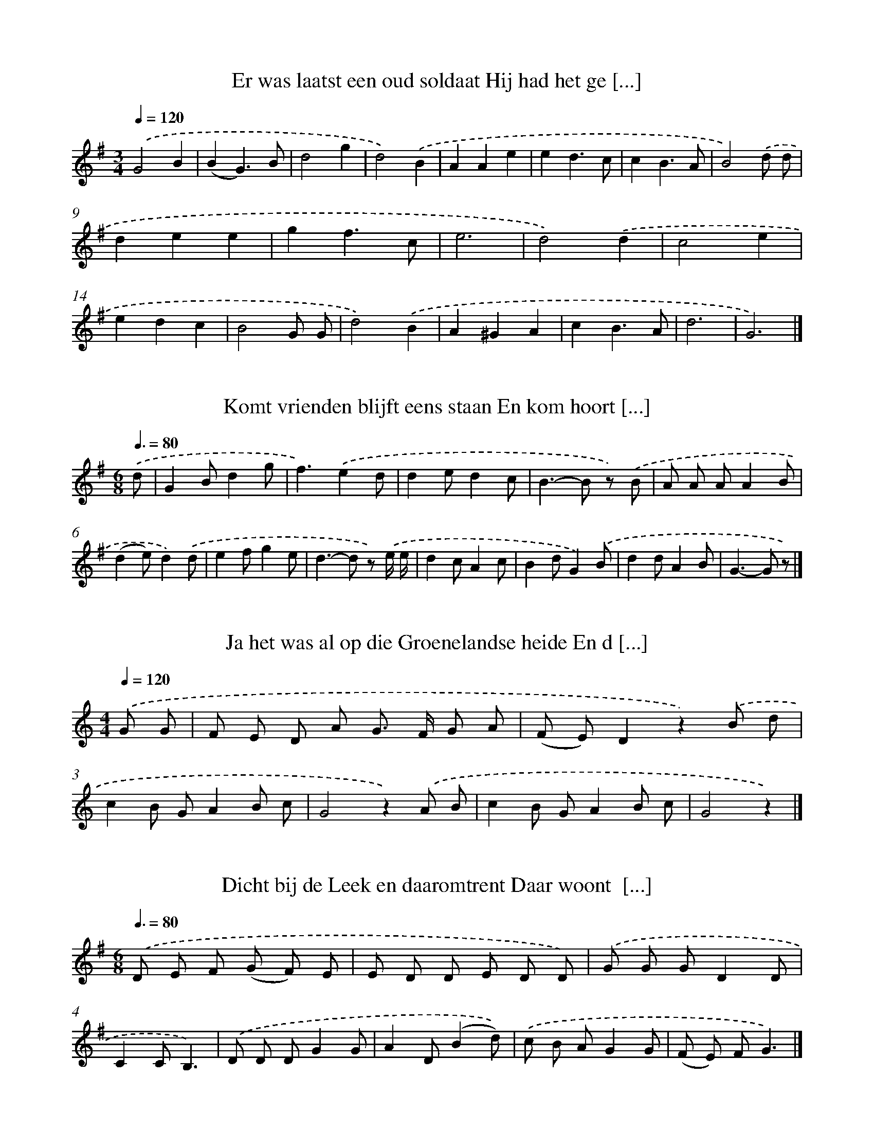 X: 3000
T: Er was laatst een oud soldaat Hij had het ge [...]
%%abc-version 2.0
%%abcx-abcm2ps-target-version 5.9.1 (29 Sep 2008)
%%abc-creator hum2abc beta
%%abcx-conversion-date 2018/11/01 14:35:56
%%humdrum-veritas 2809136304
%%humdrum-veritas-data 286222448
%%continueall 1
%%barnumbers 0
L: 1/4
M: 3/4
Q: 1/4=120
K: G clef=treble
.('G2B |
(BG3/)B/ |
d2g |
d2).('B |
AAe |
ed3/c/ |
cB3/A/ |
B2).('d/ d/ |
dee |
gf3/c/ |
e3 |
d2).('d |
c2e |
edc |
B2G/ G/ |
d2).('B |
A^GA |
cB3/A/ |
d3 |
G3) |]

X: 3001
T: Komt vrienden blijft eens staan En kom hoort [...]
%%abc-version 2.0
%%abcx-abcm2ps-target-version 5.9.1 (29 Sep 2008)
%%abc-creator hum2abc beta
%%abcx-conversion-date 2018/11/01 14:35:56
%%humdrum-veritas 1978012397
%%humdrum-veritas-data 2430685364
%%continueall 1
%%barnumbers 0
L: 1/8
M: 6/8
Q: 3/8=80
K: G clef=treble
.('d [I:setbarnb 1]|
G2Bd2g |
f3).('e2d |
d2ed2c |
B2>-B2 z) .('B |
A A AA2B |
(d2e)d2).('d |
e2fg2e |
d2>-d2 z) .('e/ e/ |
d2cA2c |
B2dG2).('B |
d2dA2B |
G2>-G2 z) |]

X: 3002
T: Ja het was al op die Groenelandse heide En d [...]
%%abc-version 2.0
%%abcx-abcm2ps-target-version 5.9.1 (29 Sep 2008)
%%abc-creator hum2abc beta
%%abcx-conversion-date 2018/11/01 14:35:56
%%humdrum-veritas 1177305405
%%humdrum-veritas-data 2845497561
%%continueall 1
%%barnumbers 0
L: 1/8
M: 4/4
Q: 1/4=120
K: C clef=treble
.('G G [I:setbarnb 1]|
F E D A G> F G A |
(F E)D2z2).('B d |
c2B GA2B c |
G4z2).('A B |
c2B GA2B c |
G4z2) |]

X: 3003
T: Dicht bij de Leek en daaromtrent Daar woont  [...]
%%abc-version 2.0
%%abcx-abcm2ps-target-version 5.9.1 (29 Sep 2008)
%%abc-creator hum2abc beta
%%abcx-conversion-date 2018/11/01 14:35:56
%%humdrum-veritas 681954901
%%humdrum-veritas-data 4188978236
%%continueall 1
%%barnumbers 0
L: 1/8
M: 6/8
Q: 3/8=80
K: G clef=treble
.('D E F (G F) E |
E D D E D D) |
.('G G GD2D |
C2CB,3) |
.('D D DG2G |
A2D(B2d)) |
.('c B AG2G |
(F E) FG3) |]

X: 3004
T: Ik had een goed gedacht ging spoedig op de j [...]
%%abc-version 2.0
%%abcx-abcm2ps-target-version 5.9.1 (29 Sep 2008)
%%abc-creator hum2abc beta
%%abcx-conversion-date 2018/11/01 14:35:56
%%humdrum-veritas 1851567263
%%humdrum-veritas-data 2134835007
%%continueall 1
%%barnumbers 0
L: 1/8
M: 4/4
Q: 1/4=120
K: G clef=treble
.('D [I:setbarnb 1]|
D B B ^AB2z D |
D B B ^AB2z) .('d |
B A A ^GA2z B |
A G G GG2z) .('D |
D B B ^AB2z D/ D/ |
D B B ^AB2z2 |
z4).('B2B3/ ^c/ |
d2^c Bd2c B |
d2^c2B) .('d c d |
c2A2F2E2 |
E2D2z) .('B ^A B |
d2c2z c B c |
e2d2z) .('d ^c d |
c2A2F2E3/ F/ |
E DD2z) .('B ^A B |
d d d de2d2 |
G2z2z3) |]

X: 3005
T: Daar reed er een jonkheertien al door het gr [...]
%%abc-version 2.0
%%abcx-abcm2ps-target-version 5.9.1 (29 Sep 2008)
%%abc-creator hum2abc beta
%%abcx-conversion-date 2018/11/01 14:35:56
%%humdrum-veritas 1770927823
%%humdrum-veritas-data 3311006071
%%continueall 1
%%barnumbers 0
L: 1/8
M: 3/4
Q: 1/4=120
K: G clef=treble
.('D2 [I:setbarnb 1]|
(G2B) A G F |
E2F2B2 |
A2>A2 B A |
D4).('D D |
G2B2B B |
(A F)G2).('A A |
(B d) d> B B B |
(A2B2)A2 |
G2z2) |]

X: 3006
T: Als wij de trommels horen razen Als wij marc [...]
%%abc-version 2.0
%%abcx-abcm2ps-target-version 5.9.1 (29 Sep 2008)
%%abc-creator hum2abc beta
%%abcx-conversion-date 2018/11/01 14:35:56
%%humdrum-veritas 1591541281
%%humdrum-veritas-data 2278692544
%%continueall 1
%%barnumbers 0
L: 1/8
M: 4/4
Q: 1/4=120
K: G clef=treble
.('D D D [I:setbarnb 1]|
G2D2G2A2 |
B2G2z) .('A B c |
d2>d2 (e d) (c d) |
e2z2z) .('A A B |
c2e2d c B A |
(G2e2)d2).('B B |
A2c2B2A2 |
G2z2z) |]

X: 3007
T: Het allergrootste schip van deze aard Zou d' [...]
%%abc-version 2.0
%%abcx-abcm2ps-target-version 5.9.1 (29 Sep 2008)
%%abc-creator hum2abc beta
%%abcx-conversion-date 2018/11/01 14:35:56
%%humdrum-veritas 469754005
%%humdrum-veritas-data 3392302582
%%continueall 1
%%barnumbers 0
L: 1/4
M: 6/8
Q: 3/8=80
K: G clef=treble
.('D// D// [I:setbarnb 1]|
DD/BG/ |
AG/ (E/ F/) G/ |
[M:3/8]D).('D/ |
[M:5/8]D/ E/ F/ G/ A/ |
[M:9/8]G3/F).('F/ED/ |
FE/ C/ C/ D/FF/ |
[M:6/8]F3/-F).('F// F// |
[M:12/8]ED<F-FD/E3/ |
[M:9/8]D3/-D).('D/DD/ |
E3/-EE/FA/ |
G3/-G).('G/FG/ |
A3/-AE/FG/ |
A3/).('D3/BA/ |
[M:12/8]G3/-GG/AB/cc/ |
[M:9/8]B).('G// G//AB/cB/ |
[M:6/8]AE/FA/ |
G3/-G) |]

X: 3008
T: In ons mooie dorpje Paterswolde Heeft er een [...]
%%abc-version 2.0
%%abcx-abcm2ps-target-version 5.9.1 (29 Sep 2008)
%%abc-creator hum2abc beta
%%abcx-conversion-date 2018/11/01 14:35:56
%%humdrum-veritas 2307815969
%%humdrum-veritas-data 1077046482
%%continueall 1
%%barnumbers 0
L: 1/4
M: 9/8
Q: 3/8=80
K: G clef=treble
.('BA/ [I:setbarnb 1]|
GF/EF/GE/ |
[M:6/8](DG/)G3/ |
zz/) .('D/ E/ F/ |
[M:9/8]GG/GG/FG/ |
A3/zz/).('DF/ |
AA/AB/cc/ |
B3/G3/).('BA/ |
GF/EE/ B/ B/ B/ |
A3/zz/).('DG/ |
B3/-B^A/Bc/ |
[M:6/8]B3/A3/ |
z).('D/DG/ |
[M:9/8]B^A/BA/Bc/ |
[M:6/8]B3/A3/ |
zz/).('AB/ |
[M:9/8]cc/cc/dc/ |
B3/z).('G/GA/ |
[M:6/8]Bc/BG/ |
B3/A3/ |
[M:9/8]G3/zz/) |]

X: 3009
T: Daarom laat ons lustig klinken Lustig drinke [...]
%%abc-version 2.0
%%abcx-abcm2ps-target-version 5.9.1 (29 Sep 2008)
%%abc-creator hum2abc beta
%%abcx-conversion-date 2018/11/01 14:35:56
%%humdrum-veritas 3163310856
%%humdrum-veritas-data 204075369
%%continueall 1
%%barnumbers 0
L: 1/8
M: 4/4
Q: 1/4=120
K: G clef=treble
.('d3/ c/ [I:setbarnb 1]|
B B B B B G G B |
d d d d d d) .('e3/ e/ |
d2A2z d e d |
d2B2z2).('d3/ c/ |
[M:5/4](3B B B B B B B B G) .('G B |
[M:4/4]d d d d d d) .('d e |
f2d2z A/ A/ A ^c |
e2d2z2).('d d |
e e e e g g f e |
e d d d g g) .('B c |
d d d d d c B A |
d2z2z2).('d d |
(3e e e e e g g) .('f e |
e d d d g B) .('B c |
d d d d d c B A |
G4z2z) ||
.('B [I:setbarnb 17]|
B B B B B G z B |
d> d d> dd2z) .('d |
d A A d f d z d |
e d d ^cd2z) .('d |
d d d d d d z d |
g g f e f z z) .('c |
c c c d g g z e/ e/ |
e d d dd2) |]

X: 3010
T: En de bomen die krijgen de bladeren wel weer [...]
%%abc-version 2.0
%%abcx-abcm2ps-target-version 5.9.1 (29 Sep 2008)
%%abc-creator hum2abc beta
%%abcx-conversion-date 2018/11/01 14:35:56
%%humdrum-veritas 3592859969
%%humdrum-veritas-data 1160390219
%%continueall 1
%%barnumbers 0
L: 1/8
M: 4/4
Q: 1/4=120
K: G clef=treble
.('D D [I:setbarnb 1]|
G2G GG2B A |
G> G F ED2).('G A |
B4B3B |
(B2d2)d3e |
d2c BA2).('G A |
B B B AB2d2 |
d2c BA4) |
.('A> B A> BA2d2) |
.('B A G B d c B A |
B G G GG2).('A B |
B B B BB2d2 |
d2c BA4) |
.('A> A A A A A d B |
G2z2z2) |]

X: 3011
T: Een jager die er zijn meissie bmint En een j [...]
%%abc-version 2.0
%%abcx-abcm2ps-target-version 5.9.1 (29 Sep 2008)
%%abc-creator hum2abc beta
%%abcx-conversion-date 2018/11/01 14:35:56
%%humdrum-veritas 1182759101
%%humdrum-veritas-data 2827135648
%%continueall 1
%%barnumbers 0
L: 1/8
M: 4/4
Q: 1/4=120
K: G clef=treble
.('D2 [I:setbarnb 1]|
G2G2G2B A |
G2D DD2).('G A |
(B2>A2)B4 |
(B2d2)d3e |
d2c BA2).('G A |
B B B AB2d2 |
d2c BA2z2) |
.('A> A A AA2d2 |
B> A G B d> c B A/ A/ |
B> G G G/ G/G2).('G A |
B B B AB2d2 |
d2c BA2z2) |
.('A> A A A A A d B |
G2z2z2) |]

X: 3012
T: In Amsterdam beminde ik een hele knappe meid [...]
%%abc-version 2.0
%%abcx-abcm2ps-target-version 5.9.1 (29 Sep 2008)
%%abc-creator hum2abc beta
%%abcx-conversion-date 2018/11/01 14:35:56
%%humdrum-veritas 2292643799
%%humdrum-veritas-data 750341176
%%continueall 1
%%barnumbers 0
L: 1/8
M: 4/4
Q: 1/4=120
K: G clef=treble
.('B [I:setbarnb 1]|
G G G B d d d d |
e c B ed2z) .('B/ B/ |
c A A c B G G B |
A G F GA2z) .('D |
G> G G B d d z d |
e c c ed2z) .('d |
d d d d g d d d/ d/ |
e A A Ad2z) .('B/ B/ |
B2>A2G3G |
G G e ed2c) .('B |
A2>B2A3d |
d d f fe2d) .('B |
d d d BG2z d |
d d f ed2z) .('d |
d d f e d c B A |
d c B AG2z) |]

X: 3013
T: Het is hier niet om het is daar niet om En h [...]
%%abc-version 2.0
%%abcx-abcm2ps-target-version 5.9.1 (29 Sep 2008)
%%abc-creator hum2abc beta
%%abcx-conversion-date 2018/11/01 14:35:56
%%humdrum-veritas 4267634513
%%humdrum-veritas-data 3603787337
%%continueall 1
%%barnumbers 0
L: 1/8
M: 2/4
Q: 1/4=120
K: G clef=treble
.('d [I:setbarnb 1]|
d d d d |
e d c) .('c/ c/ |
c d e e |
d c B) .('A |
B2d2 |
e d A) .('A |
e/ e/ e/ e/ d d |
G z z) |]

X: 3014
T: Het is hier niet om het is daar niet om En h [...]
%%abc-version 2.0
%%abcx-abcm2ps-target-version 5.9.1 (29 Sep 2008)
%%abc-creator hum2abc beta
%%abcx-conversion-date 2018/11/01 14:35:56
%%humdrum-veritas 3887226986
%%humdrum-veritas-data 4138795860
%%continueall 1
%%barnumbers 0
L: 1/8
M: 2/4
Q: 1/4=120
K: G clef=treble
.('e/ e/ [I:setbarnb 1]|
d g g f |
e d c c) |
.('c d f e |
d/ d/ c B A) |
.('B2d2 |
e d B) .('A |
e/ e/ e/ e/ d d |
G z z) |]

X: 3015
T: En buiten de stad van Wenen En daar woond' e [...]
%%abc-version 2.0
%%abcx-abcm2ps-target-version 5.9.1 (29 Sep 2008)
%%abc-creator hum2abc beta
%%abcx-conversion-date 2018/11/01 14:35:56
%%humdrum-veritas 4264158730
%%humdrum-veritas-data 3822201928
%%continueall 1
%%barnumbers 0
L: 1/8
M: 6/8
Q: 3/8=132
K: G clef=treble
.('D [I:setbarnb 1]|
G B G (D G) A |
(B2d)G2).('B/ B/ |
A d d (A B) c |
d2zz2).('e/ d/ |
c d e e d f |
(e2d/ c/)d2).('B/ B/ |
A e d (c B) A |
G2>z2z2) |]

X: 3016
T: Er was laatst een turfboer Die met zijn sche [...]
%%abc-version 2.0
%%abcx-abcm2ps-target-version 5.9.1 (29 Sep 2008)
%%abc-creator hum2abc beta
%%abcx-conversion-date 2018/11/01 14:35:56
%%humdrum-veritas 3583451478
%%humdrum-veritas-data 3889917712
%%continueall 1
%%barnumbers 0
L: 1/8
M: 6/8
Q: 3/8=80
K: G clef=treble
.('G2Bd2d |
d2ed3) |
.('c c d e e d |
c2dB2).('d/ d/ |
e d e (g f) g |
d3d3) |
.('c2ce2d |
(B A) B (d c)) .('B |
A A Ae2d |
(A2B)G3) |]

X: 3017
T: Het was op een donderdagmorgenstond Helderom [...]
%%abc-version 2.0
%%abcx-abcm2ps-target-version 5.9.1 (29 Sep 2008)
%%abc-creator hum2abc beta
%%abcx-conversion-date 2018/11/01 14:35:56
%%humdrum-veritas 3543712334
%%humdrum-veritas-data 3252472447
%%continueall 1
%%barnumbers 0
L: 1/8
M: 6/8
Q: 3/8=80
K: G clef=treble
.('B [I:setbarnb 1]|
A2A A B c |
d2dc3) |
.('B B B B A G |
A A AD2).('D |
G2A B B c |
d e d c B A |
G2zz2) |]

X: 3018
T: Zachtjes klinkt het avondklokje Alles keert  [...]
%%abc-version 2.0
%%abcx-abcm2ps-target-version 5.9.1 (29 Sep 2008)
%%abc-creator hum2abc beta
%%abcx-conversion-date 2018/11/01 14:35:56
%%humdrum-veritas 1441762721
%%humdrum-veritas-data 1389347895
%%continueall 1
%%barnumbers 0
L: 1/8
M: 3/4
Q: 1/4=120
K: G clef=treble
.('B3/ A/ [I:setbarnb 1]|
G2G2B3/ c/ |
d2d2).('e3/ e/ |
d2>c2 A3/ c/ |
B2z2).('d3/ g/ |
f2e2c3/ e/ |
e2d2).('B3/ G/ |
D2>c2 A3/ c/ |
B2z2).('d3/ g/ |
f2e2c3/ e/ |
e2d2).('B3/ G/ |
D2>c2 A3/ c/ |
B2z2) |]

X: 3019
T: Mijn vader en moeder die weten dat wel
%%abc-version 2.0
%%abcx-abcm2ps-target-version 5.9.1 (29 Sep 2008)
%%abc-creator hum2abc beta
%%abcx-conversion-date 2018/11/01 14:35:56
%%humdrum-veritas 2733725787
%%humdrum-veritas-data 1914719260
%%continueall 1
%%barnumbers 0
L: 1/8
M: 6/8
Q: 3/8=80
K: G clef=treble
.('D [I:setbarnb 1]|
G G> GG2A |
BA2z2).('A |
A A A d d c |
cB2z2).('d |
d2Bc2d |
e2dB2).('d |
d e dc2d |
B3z2) |]

X: 3020
T: Er was eens een boerendochter naar de boterm [...]
%%abc-version 2.0
%%abcx-abcm2ps-target-version 5.9.1 (29 Sep 2008)
%%abc-creator hum2abc beta
%%abcx-conversion-date 2018/11/01 14:35:56
%%humdrum-veritas 2506558459
%%humdrum-veritas-data 2621212480
%%continueall 1
%%barnumbers 0
L: 1/8
M: 4/4
Q: 1/4=120
K: G clef=treble
.('d [I:setbarnb 1]|
(3d d d d d G> G A3/ B/ |
c> B c> BA2).('A3/ A/ |
G2B2d2B2 |
B2A2z2).('d2 |
G2A2B2d3/ d/ |
G> F G FE2).('F G |
A2G> GF2G2 |
E2D2z2z) .('d |
d d/ d/ d dB2d2 |
d> d c BA2z) .('A |
G G G FE2c3/ c/ |
B2A> AG2z) |]

X: 3021
T: Ik ben er nu langs bossen en langs velden ga [...]
%%abc-version 2.0
%%abcx-abcm2ps-target-version 5.9.1 (29 Sep 2008)
%%abc-creator hum2abc beta
%%abcx-conversion-date 2018/11/01 14:35:56
%%humdrum-veritas 4070669968
%%humdrum-veritas-data 3840520973
%%continueall 1
%%barnumbers 0
L: 1/4
M: 3/4
Q: 1/4=120
K: G clef=treble
.('D [I:setbarnb 1]|
G>F E/ E/ |
D>B, G,/ B,/ |
CDE |
(D/ B,/)G,).('G,/ B,/ |
DDG/ F/ |
EFB |
GFE |
D2).('D |
G>F E/ E/ |
D>B, G,/ B,/ |
CDE |
(D/ B,/)G,).('G, |
DDG/ F/ |
EFB/ A/ |
GFE |
D2) |]

X: 3022
T: Daar was eens een boer en die ging naar de w [...]
%%abc-version 2.0
%%abcx-abcm2ps-target-version 5.9.1 (29 Sep 2008)
%%abc-creator hum2abc beta
%%abcx-conversion-date 2018/11/01 14:35:56
%%humdrum-veritas 3591548293
%%humdrum-veritas-data 1195761290
%%continueall 1
%%barnumbers 0
L: 1/8
M: 6/8
Q: 3/8=80
K: G clef=treble
.('G [I:setbarnb 1]|
G B> B A A G |
A A> Bc2).('A |
B A B d d3/ d/ |
A3-A2).('B |
c B ce2c |
B2Bd2).('B |
A2B (c B) A |
(B2cd2)).('d |
e d e g3/ e3/ |
d2dB2).('d |
(f e) d (c B) A |
G3-G2) |]

X: 3023
T: Daar was er eens een dief die steelde ja zo  [...]
%%abc-version 2.0
%%abcx-abcm2ps-target-version 5.9.1 (29 Sep 2008)
%%abc-creator hum2abc beta
%%abcx-conversion-date 2018/11/01 14:35:56
%%humdrum-veritas 3809240718
%%humdrum-veritas-data 3461628185
%%continueall 1
%%barnumbers 0
L: 1/8
M: 2/2
Q: 1/2=60
K: G clef=treble
.('B [I:setbarnb 1]|
d d d d2<G2F |
A G F Ad2).('d d |
d2d dB2G2 |
B4A2z) .('d |
d2d2G2G2 |
e e e ed2z) .('d |
c c c c B B B B |
(A2e2)d2z) .('d |
e e f e d d G A |
(B2A2)G2z) |]

X: 3024
T: Het is vanavond vastenavond Klink op de bussen
%%abc-version 2.0
%%abcx-abcm2ps-target-version 5.9.1 (29 Sep 2008)
%%abc-creator hum2abc beta
%%abcx-conversion-date 2018/11/01 14:35:56
%%humdrum-veritas 508540847
%%humdrum-veritas-data 1329589928
%%continueall 1
%%barnumbers 0
L: 1/8
M: 4/4
Q: 1/4=120
K: G clef=treble
.('G> B A> G F> E D3/ D/ |
E2F> FG2G2) |
.('A/ A/ A/ A< A B/ (3c c B A3/ A/ |
(3(B G) G (3G F GA2D2) |
.('G> B A> G F> E D3/ D/ |
E> D E> FG2G2) |
(3.('A A A (3A A B c> B A3/ A/ |
B> F G> FE2D2) |]

X: 3025
T: Kerstavondtien kerstavondtien wie moet er no [...]
%%abc-version 2.0
%%abcx-abcm2ps-target-version 5.9.1 (29 Sep 2008)
%%abc-creator hum2abc beta
%%abcx-conversion-date 2018/11/01 14:35:56
%%humdrum-veritas 3578612937
%%humdrum-veritas-data 1816947967
%%continueall 1
%%barnumbers 0
L: 1/8
M: 4/4
Q: 1/4=120
K: G clef=treble
.('D [I:setbarnb 1]|
G> G G> B A> G F3/ E/ |
(3E D D (3D D DD2z) .('D |
G> G G> B A> G (3F F E |
D> D E> FG2z) |]

X: 3026
T: Een meisje in Gods ogen rein dacht
%%abc-version 2.0
%%abcx-abcm2ps-target-version 5.9.1 (29 Sep 2008)
%%abc-creator hum2abc beta
%%abcx-conversion-date 2018/11/01 14:35:56
%%humdrum-veritas 964506680
%%humdrum-veritas-data 2369875330
%%continueall 1
%%barnumbers 0
L: 1/8
M: 4/4
Q: 1/4=120
K: G clef=treble
.('DG2AB2AB2cd2).('de2a a2<g2f ed2z2).('d g g fe2e (c d) ed2).('B> B G Bd2B/ B/ AG2) |]

X: 3027
T: Vrienden ach luister eens naar mijn klucht W [...]
%%abc-version 2.0
%%abcx-abcm2ps-target-version 5.9.1 (29 Sep 2008)
%%abc-creator hum2abc beta
%%abcx-conversion-date 2018/11/01 14:35:56
%%humdrum-veritas 927151991
%%humdrum-veritas-data 827509702
%%continueall 1
%%barnumbers 0
L: 1/8
M: 6/8
Q: 3/8=80
K: G clef=treble
.('D [I:setbarnb 1]|
B B B B A G |
E D DD2).('D/ D/ |
B B B B A G |
A A AA2).('D |
B B B/ B/ B/ B< A G/ |
A3D2).('D |
A A A A A A |
G2AB3 |
G2>).('G2 G G |
c2>c2 c c |
B2).('B A A A |
G G G F E F |
G3z2) |]

X: 3028
T: Komt vrienden luister eens naar mijn lied Ko [...]
%%abc-version 2.0
%%abcx-abcm2ps-target-version 5.9.1 (29 Sep 2008)
%%abc-creator hum2abc beta
%%abcx-conversion-date 2018/11/01 14:35:56
%%humdrum-veritas 688515132
%%humdrum-veritas-data 2331418682
%%continueall 1
%%barnumbers 0
L: 1/8
M: 3/4
Q: 1/4=120
K: G clef=treble
.('G G B [I:setbarnb 1]|
d2e> d d c |
B2z) .('G G B |
[M:2/4]d2e3/ e/ |
d c (e d)) |
.('B/ B/ B/ B/ B d/ d/ |
d B (c B)) |
.('A A/ A/ A d |
B/ B/ B/ B/ B/ B/ B/ c/ |
d d d z) |
.('G/ A/ B/ c/ d d/ d/ |
d ed2) |
.('c B/ B/ A d |
B3) |]

X: 3029
T: Wij zullen de Bakelse boeren uit Helmond slu [...]
%%abc-version 2.0
%%abcx-abcm2ps-target-version 5.9.1 (29 Sep 2008)
%%abc-creator hum2abc beta
%%abcx-conversion-date 2018/11/01 14:35:56
%%humdrum-veritas 1960277876
%%humdrum-veritas-data 3241436486
%%continueall 1
%%barnumbers 0
L: 1/8
M: 5/4
Q: 1/4=120
K: G clef=treble
.('G [I:setbarnb 1]|
(3:2:12G G G G G G G G G G G G A B) |
[M:4/4].('G F E F GG3) |
.('G G G G G AB2) |
.('G F E F GG2).('G |
G G G G G G G G |
[M:3/4]G F E ED2) |
[M:4/4].('G F E F GG3) |]

X: 3030
T: En toen ik op mijn molen stond van knoldrie  [...]
%%abc-version 2.0
%%abcx-abcm2ps-target-version 5.9.1 (29 Sep 2008)
%%abc-creator hum2abc beta
%%abcx-conversion-date 2018/11/01 14:35:56
%%humdrum-veritas 783600373
%%humdrum-veritas-data 1473126943
%%continueall 1
%%barnumbers 0
L: 1/8
M: 2/4
Q: 1/4=120
K: G clef=treble
.('d [I:setbarnb 1]|
B d B d/ d/ |
e d c) .('B |
A c A c |
d/ d/ d/ c/ B) .('d |
B d B d |
e2e3/ d/ |
e e e) .('c |
B c B c |
d2d2 |
B2z) |]

X: 3031
T: En de zomer gaat beginnen En die schone lentetijd
%%abc-version 2.0
%%abcx-abcm2ps-target-version 5.9.1 (29 Sep 2008)
%%abc-creator hum2abc beta
%%abcx-conversion-date 2018/11/01 14:35:56
%%humdrum-veritas 738695281
%%humdrum-veritas-data 105028296
%%continueall 1
%%barnumbers 0
L: 1/8
M: 4/4
Q: 1/4=120
K: G clef=treble
.('B, B, [I:setbarnb 1]|
D2D2E2A2 |
[M:3/4]G2D2).('D E |
[M:4/4]F2E2D2C2 |
B,2z4z) .('B, |
D2>D2 E EA2 |
[M:3/4]G2D2).('D E |
[M:4/4]F2E2D2C2 |
[M:2/4]B,2).('B, C |
[M:4/4]D C B, C D C B, C |
D D E FG2).('B, C |
D C B, C D C B, C |
[M:6/4]D D E FG4).('A2A2 |
[M:4/4]B2B2A2A2 |
B4).('A2A2 |
G2G2B2A2 |
G6) |]

X: 3032
T: In Bakel op den Ouwerschoot heili heilo Daar [...]
%%abc-version 2.0
%%abcx-abcm2ps-target-version 5.9.1 (29 Sep 2008)
%%abc-creator hum2abc beta
%%abcx-conversion-date 2018/11/01 14:35:56
%%humdrum-veritas 2836009687
%%humdrum-veritas-data 1656156496
%%continueall 1
%%barnumbers 0
L: 1/8
M: 2/2
Q: 1/2=60
K: G clef=treble
.('D [I:setbarnb 1]|
G G D D E ED2 |
G2A2B2A) .('D |
G G D D E ED2 |
G2A2B2A) .('A |
A A A A A A A A/ B/ |
A G F E E/ E/ DD2) |
.('G2B2d2B3/ B/ |
c c A A B BG2) |
.('G2B2d2B3/ B/ |
c c A AG3) |]

X: 3033
T: En Kempkes boer en die ha ’j enen os Hij sch [...]
%%abc-version 2.0
%%abcx-abcm2ps-target-version 5.9.1 (29 Sep 2008)
%%abc-creator hum2abc beta
%%abcx-conversion-date 2018/11/01 14:35:56
%%humdrum-veritas 2719966727
%%humdrum-veritas-data 523810873
%%continueall 1
%%barnumbers 0
L: 1/8
M: 4/4
Q: 1/4=120
K: G clef=treble
.('d/ [I:setbarnb 1]|
d d B d/ d/ d d B) .('d |
d d B d d d B) .('d |
d d B d d d B) .('d |
e d c A2<G2z) |
.('G2(3G G Ge2e3/ e/ |
d> d (3d d e c> cc2) |
.('G2(3G G Ge2e3/ e/ |
d> d (3d d ec3z/) |]

X: 3034
T: Nachtegaaltje klein vogel koen nachtegaaltje [...]
%%abc-version 2.0
%%abcx-abcm2ps-target-version 5.9.1 (29 Sep 2008)
%%abc-creator hum2abc beta
%%abcx-conversion-date 2018/11/01 14:35:56
%%humdrum-veritas 3533001577
%%humdrum-veritas-data 456071856
%%continueall 1
%%barnumbers 0
L: 1/8
M: 3/4
Q: 1/4=120
K: G clef=treble
.('G A [I:setbarnb 1]|
B2G B d e |
d4).('c B |
A2D G (3A c B |
A2>).('G2 G A |
B2G B d e |
d2>).('c2 c B |
B2G> G A F |
G4).('D G |
B2G2E G |
c2G2c e |
e2d2).('E G |
c2G2E c |
B2A2G A |
G4).('D G |
B2G2D B |
e2c2e e |
d2B> A G G |
A4z2) |
.('G4A2 |
G4) |]

X: 3035
T: Wel vrienden blijft wat staan en hoort dit l [...]
%%abc-version 2.0
%%abcx-abcm2ps-target-version 5.9.1 (29 Sep 2008)
%%abc-creator hum2abc beta
%%abcx-conversion-date 2018/11/01 14:35:56
%%humdrum-veritas 1633062197
%%humdrum-veritas-data 2983534752
%%continueall 1
%%barnumbers 0
L: 1/8
M: 4/4
Q: 1/4=120
K: G clef=treble
.('D [I:setbarnb 1]|
G A B G2<e2).('e |
d e d B2<A2).('D |
G A B G ED2).('D |
G A B G2<e2).('e/ e/ |
d e d B (A G) E) .('D |
G A B GA3) |]

X: 3036
T: Een jagertje wou eens uit jagen gaan uit 't  [...]
%%abc-version 2.0
%%abcx-abcm2ps-target-version 5.9.1 (29 Sep 2008)
%%abc-creator hum2abc beta
%%abcx-conversion-date 2018/11/01 14:35:56
%%humdrum-veritas 439232700
%%humdrum-veritas-data 716145186
%%continueall 1
%%barnumbers 0
L: 1/8
M: 6/8
Q: 3/8=80
K: G clef=treble
.('D [I:setbarnb 1]|
G G G G G A |
B2BB2).('d |
d e d A e d |
B3).('d3 |
B c d B c d |
(e2c)A2).('c |
A B c (c d) e |
(d2B)G2).('d/ d/ |
d e d A c B |
G2AB2c |
d3-d2).('d/ d/ |
d e d A c B |
G3-G2) |]

X: 3037
T: Anna vroeg aan hare papa of zij met heer Alb [...]
%%abc-version 2.0
%%abcx-abcm2ps-target-version 5.9.1 (29 Sep 2008)
%%abc-creator hum2abc beta
%%abcx-conversion-date 2018/11/01 14:35:56
%%humdrum-veritas 3495783779
%%humdrum-veritas-data 3185945251
%%continueall 1
%%barnumbers 0
L: 1/8
M: 6/8
Q: 3/8=80
K: G clef=treble
.('d2d (d c) B |
B A AA2).('B |
G G G B A G |
G> F FD3) |
.('B2>B2 A G |
c3B2G |
A B AG3) |]

X: 3038
T: Anna vroeg aan hare papa of zij met heer Alb [...]
%%abc-version 2.0
%%abcx-abcm2ps-target-version 5.9.1 (29 Sep 2008)
%%abc-creator hum2abc beta
%%abcx-conversion-date 2018/11/01 14:35:56
%%humdrum-veritas 1989816428
%%humdrum-veritas-data 3634183915
%%continueall 1
%%barnumbers 0
L: 1/8
M: 6/8
Q: 3/8=80
K: G clef=treble
.('B [I:setbarnb 1]|
d2d(d2c) |
B> A AA2).('B |
G G G B> A G |
G F GD3) |
.('B3B> A G |
c3B2G |
A B AG3) |]

X: 3039
T: Het was op een zomeravondstond dat een rijk  [...]
%%abc-version 2.0
%%abcx-abcm2ps-target-version 5.9.1 (29 Sep 2008)
%%abc-creator hum2abc beta
%%abcx-conversion-date 2018/11/01 14:35:56
%%humdrum-veritas 2051976690
%%humdrum-veritas-data 670447380
%%continueall 1
%%barnumbers 0
L: 1/8
M: 2/2
Q: 1/2=60
K: G clef=treble
.('(G B) [I:setbarnb 1]|
d2>d2 c B e d |
B4z) .('d e d |
A2A2A2(G A) |
(B A)G2z) .('B B B |
A2d2f2e2 |
d4z4) |
.('d2c B B A c F |
(G2A c)B2z2) |
.('d2e f g g e c |
(B2A2)G2) |]

X: 3040
T: Bekoorlijke morgen Daar zien wij een graf
%%abc-version 2.0
%%abcx-abcm2ps-target-version 5.9.1 (29 Sep 2008)
%%abc-creator hum2abc beta
%%abcx-conversion-date 2018/11/01 14:35:56
%%humdrum-veritas 3599600926
%%humdrum-veritas-data 3091295984
%%continueall 1
%%barnumbers 0
L: 1/4
M: 4/4
Q: 1/4=120
K: G clef=treble
.('D [I:setbarnb 1]|
(G>A) (B/ A/) (G/ F/) |
EEz).('E |
D2(D/ E/) (D/ C/) |
B,3).('G |
F2FG |
AA2).('G |
F2(F/ E/) (D/ E/) |
D3).('G |
[M:3/4]DB,G,/ B,/ |
DD/> G/ (G/ F/) |
ED^C |
D2).('D |
BA(G/ F/) |
EED |
DEF |
G2).('D |
GGF |
EDC |
B,A,(G,/ B,/) |
D2).('D |
G(G/ A/) (B/ A/) |
(EB)A |
(F/ G/)AF |
G2).('D |
(GG/ A/ B/ A/) |
Gz(B/ d/) |
(d2c) |
B2).('(D/ C/) |
B,A,(G,/ D/) |
D2z) |
.('A2A |
B2B |
A2c |
BAG |
(AG)A |
G2).('F |
A2F |
D2D |
[M:4/4](GB)AG |
F2z).('D |
GGzD |
BGzD |
GGz(D/ B/) |
B2A).('D |
G2G3/F/ |
EEzE/ A/ |
A2A3/G/ |
F2z).('D |
[M:3/4](GA)(B/ A/) |
(D/ A/)Az |
[M:2/2]DEFD |
G2G).('D |
CB,A,(G,/ D/) |
D2D).('D |
[M:3/4](DB,)D |
(GA)B |
A3- |
A2).('D |
A2A |
(AB)c |
B3- |
B2).('d |
d2B |
B2c |
(cB)A |
A2).('B |
A2B |
(cB)A |
(GF)E |
D2).('D |
(DE)F |
G2B |
(Bd)d |
dz).('d |
e2d |
c2B |
czc |
cz).('c |
d2c |
B2G |
BzB |
Bz).('d |
d3- |
dzD |
D3- |
Dz).('c |
[M:4/4]B2A2 |
B2c2 |
B2A2 |
G3) |]

X: 3041
T: De rijke dochter die had er vele vrijers maa [...]
%%abc-version 2.0
%%abcx-abcm2ps-target-version 5.9.1 (29 Sep 2008)
%%abc-creator hum2abc beta
%%abcx-conversion-date 2018/11/01 14:35:56
%%humdrum-veritas 3468093838
%%humdrum-veritas-data 2233507885
%%continueall 1
%%barnumbers 0
L: 1/4
M: 3/4
Q: 1/4=120
K: G clef=treble
.('D/ D/ D/ [I:setbarnb 1]|
GGB |
d>e d/ c/ |
BA).('B/ A/ |
GFG/ G/ |
A2F/ E/ |
D2).('B3// B// |
cde |
edc |
e3 |
d2).('B |
dBG/ G/ |
(cB)A |
Gz/) |]

X: 3042
T: Vriend ik ben tevreden het gaat mij zo het w [...]
%%abc-version 2.0
%%abcx-abcm2ps-target-version 5.9.1 (29 Sep 2008)
%%abc-creator hum2abc beta
%%abcx-conversion-date 2018/11/01 14:35:56
%%humdrum-veritas 2449868470
%%humdrum-veritas-data 784926015
%%continueall 1
%%barnumbers 0
L: 1/8
M: 6/8
Q: 3/8=80
K: G clef=treble
.('d2de2d |
B3G3 |
A2Ad2c |
B2>-B2 z z) |
.('d2de2d |
B3G3 |
A2Ad2c |
B2>-B2 z z) |
.('A2A (A B) c |
d3f3 |
e2e (e d) e |
d2>-d2 z z) |
.('d2dd2d |
g3e3 |
d2d (d c) A |
G2>-G2 z z) |]

X: 3043
T: Ik wens je veel zegen in het Nieuwe jaar Nie [...]
%%abc-version 2.0
%%abcx-abcm2ps-target-version 5.9.1 (29 Sep 2008)
%%abc-creator hum2abc beta
%%abcx-conversion-date 2018/11/01 14:35:56
%%humdrum-veritas 2934812906
%%humdrum-veritas-data 1929249194
%%continueall 1
%%barnumbers 0
L: 1/8
M: 2/4
Q: 1/4=120
K: G clef=treble
.('G A/ A/ B B/ B/ |
A AG2) |
.('G A B B |
A2G) .('D |
G A B B |
A2G2) |
.('G A B B |
A2G) .('D |
G A B B |
A2G2) |
.('G A B B |
A A G) .('D |
G A B B |
A A G) .('G |
A A A A |
B2B) .('G |
A A A A |
B2B2) |
.('G A B/ B/ B |
d d d) .('d |
g d/ d/ c/ c/ B/ B/ |
A AG2) |]

X: 3044
T: Klein zieltje klein zieltje zat achter de de [...]
%%abc-version 2.0
%%abcx-abcm2ps-target-version 5.9.1 (29 Sep 2008)
%%abc-creator hum2abc beta
%%abcx-conversion-date 2018/11/01 14:35:56
%%humdrum-veritas 388201859
%%humdrum-veritas-data 448885188
%%continueall 1
%%barnumbers 0
L: 1/8
M: 6/8
Q: 3/8=80
K: G clef=treble
.('D [I:setbarnb 1]|
G> A (B/ A<) G A/ B |
B A GA2).('(A/ B/) |
c d c B A G |
c B AG2).('B |
d> d d d c B |
c c cc2).('(d/ c/) |
B B B B A G |
c B AG2) |]

X: 3045
T: Daar zou eens een meisje om water gaan Om wa [...]
%%abc-version 2.0
%%abcx-abcm2ps-target-version 5.9.1 (29 Sep 2008)
%%abc-creator hum2abc beta
%%abcx-conversion-date 2018/11/01 14:35:56
%%humdrum-veritas 2062566451
%%humdrum-veritas-data 107905718
%%continueall 1
%%barnumbers 0
L: 1/8
M: 6/8
Q: 3/8=80
K: G clef=treble
.('D [I:setbarnb 1]|
G G A B G B |
d2dB2).('d |
d2de2^c |
d2>-d2).('d2 |
e2cc2c |
d2dG3 |
z3).('d3 |
d c BA3) |
.('c2c B G B |
d2FG2) |]

X: 3046
T: Elf zijn de sterren Lik me de maars van verre
%%abc-version 2.0
%%abcx-abcm2ps-target-version 5.9.1 (29 Sep 2008)
%%abc-creator hum2abc beta
%%abcx-conversion-date 2018/11/01 14:35:56
%%humdrum-veritas 4229000749
%%humdrum-veritas-data 4063260382
%%continueall 1
%%barnumbers 0
L: 1/8
M: 2/4
Q: 1/4=120
K: G clef=treble
.('B> A B3/ c/ |
d2e3/ d/ |
d> B (3c B A |
d> BB2) |
.('B> A B3/ c/ |
d2e3/ d/ |
d> c B3/ A/ |
G2z2) |]

X: 3047
T: Ik trok door het veld zeer vermoeid van het  [...]
%%abc-version 2.0
%%abcx-abcm2ps-target-version 5.9.1 (29 Sep 2008)
%%abc-creator hum2abc beta
%%abcx-conversion-date 2018/11/01 14:35:56
%%humdrum-veritas 2894475352
%%humdrum-veritas-data 1692798460
%%continueall 1
%%barnumbers 0
L: 1/4
M: 3/4
Q: 1/4=120
K: G clef=treble
.('d [I:setbarnb 1]|
BBe |
d2B3// B// |
cce |
cd).('d |
BBe |
d>G G/ G/ |
A/ A/cF |
AG).('G |
ege |
d>d d/ e/ |
dde |
ed).('d3// d// |
dde |
d>B B/ B/ |
A/ A/cF |
AG) |]

X: 3048
T: Daar achter in die velden Daar staat een herenhuis
%%abc-version 2.0
%%abcx-abcm2ps-target-version 5.9.1 (29 Sep 2008)
%%abc-creator hum2abc beta
%%abcx-conversion-date 2018/11/01 14:35:56
%%humdrum-veritas 3735118454
%%humdrum-veritas-data 2286331636
%%continueall 1
%%barnumbers 0
L: 1/4
M: 3/4
Q: 1/4=100
K: G clef=treble
.('B [I:setbarnb 1]|
(GB)d |
d2B |
(A2d) |
G2).('A |
(Bd3/)d/ |
(ed)e |
d3- |
d2).('(B3// c//) |
dgf/- f/ |
edB |
(c2B) |
A2).('e |
efe |
(d>e)d |
B2).('(B3// c//) |
dgf/- f/ |
edB |
(c2B) |
A2).('e |
efe |
(d>c)A |
G2) |]

X: 3049
T: Ik ben van de Ruhr naar het Lobith gevaren E [...]
%%abc-version 2.0
%%abcx-abcm2ps-target-version 5.9.1 (29 Sep 2008)
%%abc-creator hum2abc beta
%%abcx-conversion-date 2018/11/01 14:35:56
%%humdrum-veritas 2528586709
%%humdrum-veritas-data 1164644252
%%continueall 1
%%barnumbers 0
L: 1/8
M: 4/4
Q: 1/4=120
K: G clef=treble
.('D2 [I:setbarnb 1]|
G2B> BB2A G |
GF2ED2D) .('D |
E2E EF2F2 |
G2A2d2d2) |
.('c> B c de2g2 |
d> e d BG2z) .('B |
A2>B2c3F |
G6) |]

X: 3050
T: Dat woater is mien element Mien anker [akker [...]
%%abc-version 2.0
%%abcx-abcm2ps-target-version 5.9.1 (29 Sep 2008)
%%abc-creator hum2abc beta
%%abcx-conversion-date 2018/11/01 14:35:56
%%humdrum-veritas 655878170
%%humdrum-veritas-data 3180087308
%%continueall 1
%%barnumbers 0
L: 1/8
M: 6/8
Q: 3/8=80
K: G clef=treble
.('d [I:setbarnb 1]|
B2BA2A |
(G B) GD2).('B |
c2cB2G |
A3-A2).('d |
B2de2e |
d2d (c B)) .('A |
G2dd2c |
B2>-B2 z) .('d |
B2de2e |
d2f (e c)) .('A |
G2BB2A |
G2>-G2 z) |]

X: 3051
T: Juffrouw een vlo Die bij[t] er me zo
%%abc-version 2.0
%%abcx-abcm2ps-target-version 5.9.1 (29 Sep 2008)
%%abc-creator hum2abc beta
%%abcx-conversion-date 2018/11/01 14:35:56
%%humdrum-veritas 1494906217
%%humdrum-veritas-data 3854091151
%%continueall 1
%%barnumbers 0
L: 1/8
M: 6/8
Q: 3/8=80
K: G clef=treble
.('A A AG2B |
A A AG2).('D |
B B BB3) |
.('A A A A A A |
B G GG3) |]

X: 3052
T: Moeder wanneer is het kermis En o waarom niet?
%%abc-version 2.0
%%abcx-abcm2ps-target-version 5.9.1 (29 Sep 2008)
%%abc-creator hum2abc beta
%%abcx-conversion-date 2018/11/01 14:35:56
%%humdrum-veritas 2582100600
%%humdrum-veritas-data 346068781
%%continueall 1
%%barnumbers 0
L: 1/8
M: 6/8
Q: 3/8=80
K: G clef=treble
.('D D DA2A |
G2>D2) .('E F |
G3A3 |
B2>).('G2 A B |
d2d (c B) A |
B2G) .('A G B |
d2d (c B) A |
G3z2z) |]

X: 3053
T: Riek’ est de koffie kloar Snikke komt van stad.
%%abc-version 2.0
%%abcx-abcm2ps-target-version 5.9.1 (29 Sep 2008)
%%abc-creator hum2abc beta
%%abcx-conversion-date 2018/11/01 14:35:56
%%humdrum-veritas 2864029706
%%humdrum-veritas-data 4075674143
%%continueall 1
%%barnumbers 0
L: 1/8
M: 4/4
Q: 1/4=120
K: G clef=treble
.('D D D D D GB2) |
.('D D D DG2z2) |
.('D> D D D D GB2) |
.('D D D DG2z2) |]

X: 3054
T: Een boerinnechie was wel belâan
%%abc-version 2.0
%%abcx-abcm2ps-target-version 5.9.1 (29 Sep 2008)
%%abc-creator hum2abc beta
%%abcx-conversion-date 2018/11/01 14:35:56
%%humdrum-veritas 452750355
%%humdrum-veritas-data 1398782522
%%continueall 1
%%barnumbers 0
L: 1/8
M: 4/4
Q: 1/4=120
K: G clef=treble
.('B2d> cB3A |
G A B ee2d2 |
z) .('d g f2<e2d |
A B c de2d3/) .('G/ |
G> B B cd2e2 |
d> B c Bc2z3/) .('A/ |
c> c c c d f e B |
d2A2G4) |]

X: 3055
T: Mörgen is’t Nij-jaar Den sloap ik bie mien voar.
%%abc-version 2.0
%%abcx-abcm2ps-target-version 5.9.1 (29 Sep 2008)
%%abc-creator hum2abc beta
%%abcx-conversion-date 2018/11/01 14:35:56
%%humdrum-veritas 4158169101
%%humdrum-veritas-data 3370735021
%%continueall 1
%%barnumbers 0
L: 1/8
M: 4/4
Q: 1/4=120
K: G clef=treble
.('A2B BA2z) .('F |
A A B BA2z) .('F |
A A B/ B/ BA2z) .('F |
A A B BA2z2) |
.('A A B BA2z) .('F |
A A B BA2z2) |
.('A A B BA2z) .('F |
A A B BA2z) .('F |
A A B BA2z) .('F |
A A B BA2z) .('A |
B B B BB2z) .('A |
G GD2z4) |]

X: 3056
T: Die Trommel schlägt Parade Die seid 'nen Fah [...]
%%abc-version 2.0
%%abcx-abcm2ps-target-version 5.9.1 (29 Sep 2008)
%%abc-creator hum2abc beta
%%abcx-conversion-date 2018/11/01 14:35:56
%%humdrum-veritas 149172683
%%humdrum-veritas-data 2709819846
%%continueall 1
%%barnumbers 0
L: 1/4
M: 4/4
Q: 1/4=120
K: Bb clef=treble
.('D/ [I:setbarnb 1]|
G>GB3/A/ |
G2Fz/) .('F/ |
BBcc |
d3z/) .('d/ |
dd/ d/dd/ d/ |
e2dz/) .('d/ |
ccBA |
G3z/) .('D/ |
G>GB3/A/ |
G2Fz/) .('F/ |
BBcc |
d3z/) .('d/ |
dddd |
e2dz/) .('d/ |
ccBA |
G3z/) .('D/ |
G/ G/-Gzz/ A/ |
B/ B/-Bz).('B |
cccc |
d4) |
.('g2f/ e/ d/ c/ |
Bd/ c/ B/ B/ A/ A/ |
G3z/) .('D/ |
G2A2 |
B2A3/A/ |
Gz(^FA) |
G3z/) |]

X: 3057
T: Jan Albert die zou er uit rijden gaan
%%abc-version 2.0
%%abcx-abcm2ps-target-version 5.9.1 (29 Sep 2008)
%%abc-creator hum2abc beta
%%abcx-conversion-date 2018/11/01 14:35:56
%%humdrum-veritas 3472679784
%%humdrum-veritas-data 1186263999
%%continueall 1
%%barnumbers 0
L: 1/8
M: 6/8
Q: 3/8=80
K: G clef=treble
.('d [I:setbarnb 1]|
d2d (G A) B |
c B cA2).('A |
c B A c B A |
G B GD2).('D |
G3A2A |
(B2e)d2G |
(A2e)d2c |
B3) |]

X: 3058
T: Er waren eens drie dragonders Die alle drie  [...]
%%abc-version 2.0
%%abcx-abcm2ps-target-version 5.9.1 (29 Sep 2008)
%%abc-creator hum2abc beta
%%abcx-conversion-date 2018/11/01 14:35:56
%%humdrum-veritas 835156152
%%humdrum-veritas-data 3224550559
%%continueall 1
%%barnumbers 0
L: 1/8
M: 4/4
Q: 1/4=120
K: G clef=treble
.('D [I:setbarnb 1]|
G2G GA2B2 |
G2D2z2z) .('D |
G G G GA2B2 |
G2D2z2z) .('B |
B B B B2<B2d |
d d c B Az2).('G |
F A A AA2c c |
B2A AG2z) |]

X: 3059
T: Ik ben een marketentster van het eerste regi [...]
%%abc-version 2.0
%%abcx-abcm2ps-target-version 5.9.1 (29 Sep 2008)
%%abc-creator hum2abc beta
%%abcx-conversion-date 2018/11/01 14:35:56
%%humdrum-veritas 1737153638
%%humdrum-veritas-data 3280573715
%%continueall 1
%%barnumbers 0
L: 1/4
M: 6/8
Q: 3/8=80
K: G clef=treble
.('D/ [I:setbarnb 1]|
GG/GG/ |
B3/GD/ |
DG/FA/ |
G>-G z/) .('D/ |
GG/GG/ |
B3/GD/ |
DG/FA/ |
G>-G z/) .('B/ |
dd/dd/ |
e3/cA/ |
Ac/Bc/ |
d>-d z/) .('D/ |
GG/GG/ |
B3/GD/ |
DG/FA/ |
G3/-G) |]

X: 3060
T: Dat luie wijf wou niet melleken Niet melken  [...]
%%abc-version 2.0
%%abcx-abcm2ps-target-version 5.9.1 (29 Sep 2008)
%%abc-creator hum2abc beta
%%abcx-conversion-date 2018/11/01 14:35:56
%%humdrum-veritas 60741212
%%humdrum-veritas-data 3002406468
%%continueall 1
%%barnumbers 0
L: 1/8
M: 6/8
Q: 3/8=80
K: G clef=treble
.('d3 [I:setbarnb 1]|
G G GG2D |
G2Bd2).('B |
A2GF2E |
D2).('D D> E F |
G3B3 |
B2).('G G> F G |
A3d3 |
d2>-d2 z) .('d |
e e ed2c |
B2cd2).('B |
A2GB2A |
G2>-G2 z) |]

X: 3061
T: Als ik ainmaol reis op ’t Damsterdaip
%%abc-version 2.0
%%abcx-abcm2ps-target-version 5.9.1 (29 Sep 2008)
%%abc-creator hum2abc beta
%%abcx-conversion-date 2018/11/01 14:35:57
%%humdrum-veritas 3411866964
%%humdrum-veritas-data 1905978243
%%continueall 1
%%barnumbers 0
L: 1/4
M: 4/4
Q: 1/4=120
K: G clef=treble
.('d/ [I:setbarnb 1]|
dde3/d/ |
dcc3/).('c/ |
ccd3/c/ |
cBB3/).('d/ |
ddgf |
eea3/).('g/ |
fedd |
gbg) |]

X: 3062
T: In Frankrijk buiten de poorten Daar staat er [...]
%%abc-version 2.0
%%abcx-abcm2ps-target-version 5.9.1 (29 Sep 2008)
%%abc-creator hum2abc beta
%%abcx-conversion-date 2018/11/01 14:35:57
%%humdrum-veritas 3392142154
%%humdrum-veritas-data 2808558372
%%continueall 1
%%barnumbers 0
L: 1/8
M: 6/8
Q: 3/8=132
K: G clef=treble
.('D [I:setbarnb 1]|
G B e d> c B |
AG2-G2).('A |
B B B (c d) e |
d2>-d2 z) .('B |
d g f e d e |
(c2B)A2).('e/ e/ |
e f e (d> c) d |
G2>-G2 z) |]

X: 3063
T: Daar reed er en daar reed er een jong heertj [...]
%%abc-version 2.0
%%abcx-abcm2ps-target-version 5.9.1 (29 Sep 2008)
%%abc-creator hum2abc beta
%%abcx-conversion-date 2018/11/01 14:35:57
%%humdrum-veritas 1258675048
%%humdrum-veritas-data 1074147021
%%continueall 1
%%barnumbers 0
L: 1/8
M: 3/4
Q: 1/4=120
K: G clef=treble
.('D2 [I:setbarnb 1]|
(G2B) A G F |
E2E2F G |
A2A G F E |
D4).('D G |
B2B B c B |
A2G2).('A A |
B2d> d B G |
(A2c2)F2 |
G4) |]

X: 3064
T: En ik stond op hoge bergen keek al in een di [...]
%%abc-version 2.0
%%abcx-abcm2ps-target-version 5.9.1 (29 Sep 2008)
%%abc-creator hum2abc beta
%%abcx-conversion-date 2018/11/01 14:35:57
%%humdrum-veritas 350327575
%%humdrum-veritas-data 4187713010
%%continueall 1
%%barnumbers 0
L: 1/8
M: 3/4
Q: 1/4=120
K: G clef=treble
.('B A [I:setbarnb 1]|
G2G2c3/ c/ |
B2B2).('c B |
A2A2G A |
B4).('d d |
e2e2d3/ c/ |
(B e)d2).('G2 |
A2d2B A |
G4) |]

X: 3065
T: O dag o langgewenste dag waar iedereen naar  [...]
%%abc-version 2.0
%%abcx-abcm2ps-target-version 5.9.1 (29 Sep 2008)
%%abc-creator hum2abc beta
%%abcx-conversion-date 2018/11/01 14:35:57
%%humdrum-veritas 3662045714
%%humdrum-veritas-data 380704736
%%continueall 1
%%barnumbers 0
L: 1/4
M: 4/4
Q: 1/4=120
K: G clef=treble
.('d/ d/ B/ [I:setbarnb 1]|
GGAe |
dzz/) .('c/ B/ A/ |
GGAe |
[M:3/4]dz).('d |
g>f e/ d/ |
(e/ f/)g).('g |
d>c B3// G// |
AGz/) |]

X: 3066
T: Moeder ik kom u een woordje te vragen Wat du [...]
%%abc-version 2.0
%%abcx-abcm2ps-target-version 5.9.1 (29 Sep 2008)
%%abc-creator hum2abc beta
%%abcx-conversion-date 2018/11/01 14:35:57
%%humdrum-veritas 435657800
%%humdrum-veritas-data 1810181060
%%continueall 1
%%barnumbers 0
L: 1/8
M: 6/8
Q: 3/8=80
K: G clef=treble
.('G G G G G B |
d d dB2A) |
.('d d d A A A |
B2^cd2).('D |
G G G G G B |
d d dB2A) |
.('d d d A A A |
[M:9/8]B2^c2<d2).('d3 |
[M:6/8]e f g f f e |
d2>).('e2 d c |
B2A (d B) A |
G3z2z) |]

X: 3067
T: Onze jongeling die mout er gaon dainen Onze  [...]
%%abc-version 2.0
%%abcx-abcm2ps-target-version 5.9.1 (29 Sep 2008)
%%abc-creator hum2abc beta
%%abcx-conversion-date 2018/11/01 14:35:57
%%humdrum-veritas 4155098527
%%humdrum-veritas-data 3515279003
%%continueall 1
%%barnumbers 0
L: 1/8
M: 4/4
Q: 1/4=120
K: G clef=treble
.('G A [I:setbarnb 1]|
B d d dd2c B |
B2A2z2).('A B |
c e e ee2d c |
d2B2z2).('G B |
d2d> d d d c d |
e2e2g2).('f e |
d2d> d d d c c |
B4z2) |]

X: 3068
T: Moeder wanneer is het kermis Moedertje lief?
%%abc-version 2.0
%%abcx-abcm2ps-target-version 5.9.1 (29 Sep 2008)
%%abc-creator hum2abc beta
%%abcx-conversion-date 2018/11/01 14:35:57
%%humdrum-veritas 3132119753
%%humdrum-veritas-data 3592612988
%%continueall 1
%%barnumbers 0
L: 1/8
M: 6/8
Q: 3/8=80
K: G clef=treble
.('d d d d d d |
e3d3) |
.('e3f2f |
g3-g2z) |
.('g2Bc3 |
c c de2d) |
.('g2dd3 |
c B AG3) |]

X: 3069
T: Een koning die had er drie dochtertjes groot [...]
%%abc-version 2.0
%%abcx-abcm2ps-target-version 5.9.1 (29 Sep 2008)
%%abc-creator hum2abc beta
%%abcx-conversion-date 2018/11/01 14:35:57
%%humdrum-veritas 2948734584
%%humdrum-veritas-data 2247719908
%%continueall 1
%%barnumbers 0
L: 1/8
M: 6/8
Q: 3/8=80
K: G clef=treble
.('B [I:setbarnb 1]|
A G A c B A |
G F E D) .('E F |
G3F2E |
(D2c)B2).('B |
A G A c B A |
G3-G2) |]

X: 3070
T: Morgenrood morgenrood Wenkt gij mij ten vroe [...]
%%abc-version 2.0
%%abcx-abcm2ps-target-version 5.9.1 (29 Sep 2008)
%%abc-creator hum2abc beta
%%abcx-conversion-date 2018/11/01 14:35:57
%%humdrum-veritas 2657745269
%%humdrum-veritas-data 1922735312
%%continueall 1
%%barnumbers 0
L: 1/8
M: 4/4
Q: 1/4=120
K: G clef=treble
.('D3/ B/ [I:setbarnb 1]|
(B2A2)z2D3/ c/ |
(c2B2)z2).('G3/ B/ |
[M:3/4]d2>B2 c3/ A/ |
(A2G2)z2) |
.('D B B B B d |
(d c)A2z2) |
.('D c c c c e |
(e d)B2).('G3/ B/ |
d2>B2 c3/ A/ |
(A2G2)) |]

X: 3071
T: Ik ben een jong soldaatje van tweeëntwintig jaren
%%abc-version 2.0
%%abcx-abcm2ps-target-version 5.9.1 (29 Sep 2008)
%%abc-creator hum2abc beta
%%abcx-conversion-date 2018/11/01 14:35:57
%%humdrum-veritas 1271707202
%%humdrum-veritas-data 957140333
%%continueall 1
%%barnumbers 0
L: 1/8
M: 4/4
Q: 1/4=120
K: G clef=treble
.('d [I:setbarnb 1]|
B B B cB2A) .('B |
c B c dc2B) .('d |
B B B cB2A) .('B |
c B c dc2B) .('B |
A G A B c c/> c/ c) .('c |
B A B c d d/> d/ d) .('d |
e d e f g f e c |
B2A2G2z) |]

X: 3072
T: Van een meisje jong van jaren dat hier gesto [...]
%%abc-version 2.0
%%abcx-abcm2ps-target-version 5.9.1 (29 Sep 2008)
%%abc-creator hum2abc beta
%%abcx-conversion-date 2018/11/01 14:35:57
%%humdrum-veritas 2246953915
%%humdrum-veritas-data 2956840666
%%continueall 1
%%barnumbers 0
L: 1/8
M: 6/8
Q: 3/8=80
K: G clef=treble
.('G/ A/ [I:setbarnb 1]|
B> B ed2B |
AA2-A2).('A |
c2e e e d |
B3-B2).('d/ d/ |
d2d (d g) f |
ee2-e2).('a |
(f e) d (A e) d |
B3-B2) |]

X: 3073
T: Daar wandelde een vrouwtje door het bos Zij  [...]
%%abc-version 2.0
%%abcx-abcm2ps-target-version 5.9.1 (29 Sep 2008)
%%abc-creator hum2abc beta
%%abcx-conversion-date 2018/11/01 14:35:57
%%humdrum-veritas 1198546088
%%humdrum-veritas-data 3576103662
%%continueall 1
%%barnumbers 0
L: 1/8
M: 6/8
Q: 3/8=80
K: G clef=treble
.('d [I:setbarnb 1]|
d B d (d B) d |
(c B) AG2).('d |
(d B) d d B d |
c B AG2).('d |
(d B) c d e g |
(d2B)G2).('G |
e> e e (d e) d |
A3-A2).('d |
d e d B A G |
(c2B)A2).('c |
(B d) B (A G) A |
G3-G2) |]

X: 3074
T: D'r was eens ein meroedelke, meroedelke, Dat [...]
%%abc-version 2.0
%%abcx-abcm2ps-target-version 5.9.1 (29 Sep 2008)
%%abc-creator hum2abc beta
%%abcx-conversion-date 2018/11/01 14:35:57
%%humdrum-veritas 2989449369
%%humdrum-veritas-data 3877154526
%%continueall 1
%%barnumbers 0
L: 1/8
M: 6/8
Q: 3/8=80
K: G clef=treble
.('G [I:setbarnb 1]|
G2AB2c |
d2dd2d |
e2e!fermata!d2).('B |
e2d/ d/d2d |
e2dd2).('c/ c/ |
B2cd2c/ c/ |
B3A3) |
.('G2AB2c/ c/ |
d2dd2).('d/ d/ |
B2BG2G/ G/ |
A3G2) |]

X: 3075
T: Het was eens op een schone avond laat toen i [...]
%%abc-version 2.0
%%abcx-abcm2ps-target-version 5.9.1 (29 Sep 2008)
%%abc-creator hum2abc beta
%%abcx-conversion-date 2018/11/01 14:35:57
%%humdrum-veritas 3790831223
%%humdrum-veritas-data 579265655
%%continueall 1
%%barnumbers 0
L: 1/4
M: 2/2
Q: 1/2=60
K: G clef=treble
.('B/ B/ B/ B/Bd |
d>cA).('c |
ccce |
ed/ d/B).('B/ B/ |
GB/ B/dd/ d/ |
(dc)A).('A |
Acee |
(ed)B).('G/ B/ |
ddcc |
(B/ A/ B/ c/d)).('G/ B/ |
ddc(d/ c/) |
B3z) |]

X: 3076
T: Ik ben een arm haasje ik loop er’s door het woud
%%abc-version 2.0
%%abcx-abcm2ps-target-version 5.9.1 (29 Sep 2008)
%%abc-creator hum2abc beta
%%abcx-conversion-date 2018/11/01 14:35:57
%%humdrum-veritas 2720324659
%%humdrum-veritas-data 1262594280
%%continueall 1
%%barnumbers 0
L: 1/8
M: 2/4
Q: 1/4=120
K: G clef=treble
.('D [I:setbarnb 1]|
D> G G G |
G2D) .('G |
B G G B |
B3).('G |
G B A B |
d2c) .('B |
B A G A |
A3).('D |
A> A A B |
A2D) .('D |
c B A G |
(F E) D) .('D |
G2B3/ B/ |
A3A |
G B e3/ e/ |
d3).('d |
c B A B |
E2E A |
(G2B3/) A/ |
G3).('D |
G2B3/ B/ |
A3A |
G B e3/ e/ |
d3).('d |
c B A B |
E2E A |
(G2B3/) A/ |
G3) |]

X: 3077
T: Komt vrienden en wij gaan er u wat nieuws be [...]
%%abc-version 2.0
%%abcx-abcm2ps-target-version 5.9.1 (29 Sep 2008)
%%abc-creator hum2abc beta
%%abcx-conversion-date 2018/11/01 14:35:57
%%humdrum-veritas 2503348068
%%humdrum-veritas-data 1240453155
%%continueall 1
%%barnumbers 0
L: 1/8
M: 4/4
Q: 1/4=120
K: G clef=treble
.('d2 [I:setbarnb 1]|
d> g f> ed2d d |
e2f2g2d) .('d |
(e d) c BA2B2 |
d2d2B2).('B d |
g2>g2d2d d |
e2f2g2d) .('d/ d/ |
e d c BA2B c |
d2d ed2z) .('d/ d/ |
B d d d e d B d |
B d B d e d B z/) .('d/ |
g2a2b> g g f |
a e e fg2z) .('d/ d/ |
B d d d e d B d |
B d B d e d B z/) .('d/ |
g2a2b> g g f |
a e e fg2) |]

X: 3078
T: Ik heb er dat groenewoudstraatje Zo dikwijls [...]
%%abc-version 2.0
%%abcx-abcm2ps-target-version 5.9.1 (29 Sep 2008)
%%abc-creator hum2abc beta
%%abcx-conversion-date 2018/11/01 14:35:57
%%humdrum-veritas 1562719161
%%humdrum-veritas-data 3896469756
%%continueall 1
%%barnumbers 0
L: 1/8
M: 6/8
Q: 3/8=80
K: G clef=treble
.('D [I:setbarnb 1]|
D B B B A G |
F A zz2).('A |
A c c c c c |
B2zz2).('d |
G A B c B c |
(d2e) e) .('c A |
G D D d d c |
B2zz2) |]

X: 3079
T: Toen ik eris op Nederlands bergen stond
%%abc-version 2.0
%%abcx-abcm2ps-target-version 5.9.1 (29 Sep 2008)
%%abc-creator hum2abc beta
%%abcx-conversion-date 2018/11/01 14:35:57
%%humdrum-veritas 1863399068
%%humdrum-veritas-data 823152408
%%continueall 1
%%barnumbers 0
L: 1/8
M: 6/8
Q: 3/8=80
K: G clef=treble
.('d/ d/ [I:setbarnb 1]|
G2A (B c) d |
e2ed2).('d |
e2ef2f |
g3z2).('d |
d g g g f e |
(d2g)B2).('B |
d e d (d c) B |
A2>).('c2 d e |
d d gf2f |
(g2=f)) .('c A c |
B d dd2d |
G2zz2) |]

X: 3080
T: Rosanna was een koningskind Was 's morgens v [...]
%%abc-version 2.0
%%abcx-abcm2ps-target-version 5.9.1 (29 Sep 2008)
%%abc-creator hum2abc beta
%%abcx-conversion-date 2018/11/01 14:35:57
%%humdrum-veritas 567030815
%%humdrum-veritas-data 1988381077
%%continueall 1
%%barnumbers 0
L: 1/8
M: 4/4
Q: 1/4=120
K: G clef=treble
.('G B A B A B c2<d2).('d e/ e/ ag2f ed2).('d gg2d ee2c c d ed2z2).('B G d d B A AG2z) |]

X: 3081
T: Er was is een boerin te Boakel een Boakelse boerin
%%abc-version 2.0
%%abcx-abcm2ps-target-version 5.9.1 (29 Sep 2008)
%%abc-creator hum2abc beta
%%abcx-conversion-date 2018/11/01 14:35:57
%%humdrum-veritas 502342821
%%humdrum-veritas-data 1570346571
%%continueall 1
%%barnumbers 0
L: 1/8
M: 4/4
Q: 1/4=120
K: G clef=treble
.('D [I:setbarnb 1]|
G/ G/ G/ G< G G/B2G3/) .('G/ |
A> G F> ED2z) .('A/ A/ |
A A A AA2B3/) .('G/ |
F F (3F E ED2z) .('D |
G G G> G B G G) .('G |
A G F G A D D) .('G |
c c c c B B G A |
B2A2G) .('G (3G G G |
E2E2E> G (3F F G |
D2D2D2z) .('D |
c c c c B B G A |
B2A2G2z) |]

X: 3082
T: ’t Was op ’ne zondagmorgen Het was 'n noordenwind
%%abc-version 2.0
%%abcx-abcm2ps-target-version 5.9.1 (29 Sep 2008)
%%abc-creator hum2abc beta
%%abcx-conversion-date 2018/11/01 14:35:57
%%humdrum-veritas 648693976
%%humdrum-veritas-data 4249292374
%%continueall 1
%%barnumbers 0
L: 1/8
M: 4/4
Q: 1/4=120
K: G clef=treble
.('G [I:setbarnb 1]|
(3c c c B AG2G) .('G |
e e e ed2z) .('d |
g g d e f f f) .('e |
d c B A(G2d2)) |
.('B/ B/ B B/ B/ B d dc2) |
.('c/ c/ c c ed2z) .('d |
g g d e f f f) .('e |
d c B AG2z) |]

X: 3083
T: Allerliefste Brüderlein Wille wille wille wi [...]
%%abc-version 2.0
%%abcx-abcm2ps-target-version 5.9.1 (29 Sep 2008)
%%abc-creator hum2abc beta
%%abcx-conversion-date 2018/11/01 14:35:57
%%humdrum-veritas 3600931926
%%humdrum-veritas-data 2100740471
%%continueall 1
%%barnumbers 0
L: 1/4
M: 4/4
Q: 1/4=120
K: G clef=treble
.('GGAA |
GDDz) |
.('B/ B/ B/ B/ B/ B/ A/ B/ |
cBA).('A |
[M:3/4]ADz |
[M:6/4]AA/> B/ADz).('G/ A/ |
[M:4/4]BB/ B/ B/ B/ B/ B/ |
ABcB |
[M:6/4]A2>).('D2GB |
[M:4/4]d>dd3/e/ |
d2c2 |
B3z) |]

X: 3084
T: Allerliefste Brüderlein Wille wille wille wi [...]
%%abc-version 2.0
%%abcx-abcm2ps-target-version 5.9.1 (29 Sep 2008)
%%abc-creator hum2abc beta
%%abcx-conversion-date 2018/11/01 14:35:57
%%humdrum-veritas 59293158
%%humdrum-veritas-data 3956670457
%%continueall 1
%%barnumbers 0
L: 1/4
M: 4/4
Q: 1/4=120
K: G clef=treble
.('GGAA |
GDDz) |
.('B/ B/ B/ B/ B/ B/ A/ B/ |
cBA).('A |
[M:3/4]ADz |
[M:6/4]A/ A/ A/ B/ADz).('G/ A/ |
[M:4/4]BB/ B/ B/ B/ B/ B/ |
B/ B/ B/ B/BB) |
.('ABcB |
[M:6/4]A2>).('D2GB |
[M:4/4]d>dd3/e/ |
d2c2 |
B3z) |]

X: 3085
T: Als de zon komt uit haar kim gerezen Ga ik m [...]
%%abc-version 2.0
%%abcx-abcm2ps-target-version 5.9.1 (29 Sep 2008)
%%abc-creator hum2abc beta
%%abcx-conversion-date 2018/11/01 14:35:57
%%humdrum-veritas 2243322046
%%humdrum-veritas-data 3581801519
%%continueall 1
%%barnumbers 0
L: 1/8
M: 4/4
Q: 1/4=120
K: G clef=treble
.('G B [I:setbarnb 1]|
d2>d2 d> B g3/ e/ |
(d2e2)d2).('e d |
d2c2(A c e) d |
B6).('G B |
d2>d2 (d> B g3/) e/ |
(d2>e2)d2).('e d |
d2c2(A c e) d |
B2z2z) .('d e d |
d c c B c e d c |
B G G G G>) .('d e d |
d c c B c e d3/ c/ |
B G G G G) .('G G B |
d2>d2 (d B g) e |
(d2>e2)d2).('e d |
c2>B2 (A c e) d |
B6) |]

X: 3086
T: Vrienden ik zal je een kluchtje verhalen Lui [...]
%%abc-version 2.0
%%abcx-abcm2ps-target-version 5.9.1 (29 Sep 2008)
%%abc-creator hum2abc beta
%%abcx-conversion-date 2018/11/01 14:35:57
%%humdrum-veritas 1211413656
%%humdrum-veritas-data 2964333743
%%continueall 1
%%barnumbers 0
L: 1/8
M: 2/4
Q: 1/4=120
K: G clef=treble
.('d d/ d/ g g/ g/ |
B B/ B/ e d) |
.('d d d d/ d/ |
e dA2) |
.('d (e/ f<) g f/ |
e dc2) |
.('d f a3/ g/ |
f ed2) |
.('d e/ f/ g f/ e/ |
(d/ e/ d/) c/ B) .('A/ B/ |
c e d d |
G2z2) |
.('d e/ f/ g f/ e/ |
(d/ e/ d/) c/ B) .('A/ B/ |
c e d d |
G2z2) |]

X: 3087
T: Vrienden ik zal je een kluchtje verhalen Lui [...]
%%abc-version 2.0
%%abcx-abcm2ps-target-version 5.9.1 (29 Sep 2008)
%%abc-creator hum2abc beta
%%abcx-conversion-date 2018/11/01 14:35:57
%%humdrum-veritas 3594577300
%%humdrum-veritas-data 165322150
%%continueall 1
%%barnumbers 0
L: 1/8
M: 2/4
Q: 1/4=120
K: G clef=treble
.('e> f g f |
(e/ d/ e/) d/ c B/) .('B/ |
d d d (c/ d/) |
e dA2) |
.('A> c c c |
B dA2) |
.('d e/ f/ g f |
e dc2) |
.('e f/ g/ a g |
f ed2) |
.('d e/ f/ g f/ e/ |
(d/ e/) d/ c/ B) .('A/ B/ |
c e d d |
G2z2) |
.('d e/ f/ g f/ e/ |
(d/ e/) d/ c/ B) .('A/ B/ |
c e d d |
G2z2) |]

X: 3088
T: Ach moeder ik kom u een woordje te vragen wa [...]
%%abc-version 2.0
%%abcx-abcm2ps-target-version 5.9.1 (29 Sep 2008)
%%abc-creator hum2abc beta
%%abcx-conversion-date 2018/11/01 14:35:57
%%humdrum-veritas 164727793
%%humdrum-veritas-data 1999369938
%%continueall 1
%%barnumbers 0
L: 1/8
M: 6/8
Q: 3/8=152
K: G clef=treble
.('d [I:setbarnb 1]|
d d d g B B |
(c B) AB2B) |
.('B2c d d d |
(e d) BA2).('d |
d d d/ d/g2B |
c B AB2B) |
.('B2c d d d |
(e d) BA2z) |
.('z A A A A A |
A A Bc2d |
B2z) .('A A A |
A2Bc2d |
B2zz2).('B |
e3c2e |
(g f) e d/ d/ e d |
(d e) d (d e) f |
g3z2) |]

X: 3089
T: Ik stel in de band van trouwen geen behagen  [...]
%%abc-version 2.0
%%abcx-abcm2ps-target-version 5.9.1 (29 Sep 2008)
%%abc-creator hum2abc beta
%%abcx-conversion-date 2018/11/01 14:35:57
%%humdrum-veritas 2142663380
%%humdrum-veritas-data 1480503873
%%continueall 1
%%barnumbers 0
L: 1/8
M: 4/4
Q: 1/4=120
K: G clef=treble
.('B [I:setbarnb 1]|
d2c Bc2d2 |
e2d ^cd2B2) |
.('d2c B c c c d |
e2(d ^c)d2z2) |
.('G2B dg2f f |
[M:5/4]e f g ed2B) .('B c d |
[M:4/4]e2>e2d2c2 |
B4z3) |]

X: 3090
T: Wie komt er kloppen al aan de deur mij dunkt [...]
%%abc-version 2.0
%%abcx-abcm2ps-target-version 5.9.1 (29 Sep 2008)
%%abc-creator hum2abc beta
%%abcx-conversion-date 2018/11/01 14:35:57
%%humdrum-veritas 3621393585
%%humdrum-veritas-data 1874871200
%%continueall 1
%%barnumbers 0
L: 1/8
M: 9/8
Q: 3/8=80
K: G clef=treble
.('DG2B [I:setbarnb 1]|
(d2e)e2dc2d |
B3z2).('DG2B |
(d2e)e2dc2d |
[M:6/8]B3z2).('d |
d2d e e d |
c2cc2).('c |
B B B d c B |
A B cd2).('d |
G G A (B c) d |
[M:3/8]B A B |
[M:6/8]d2d(c2d) |
B3z2).('d |
G G A (B c) d |
[M:3/8]B A B |
[M:6/8]d2d(c2d) |
B3z2) |]

X: 3091
T: Hebt gij het treurig nieuws gehoord wat in o [...]
%%abc-version 2.0
%%abcx-abcm2ps-target-version 5.9.1 (29 Sep 2008)
%%abc-creator hum2abc beta
%%abcx-conversion-date 2018/11/01 14:35:57
%%humdrum-veritas 3182877323
%%humdrum-veritas-data 226969851
%%continueall 1
%%barnumbers 0
L: 1/8
M: 4/4
Q: 1/4=120
K: G clef=treble
.('D2 [I:setbarnb 1]|
B2>A2G2D2 |
G2>F2 E D) .('D D |
E2D D2<A2G |
F6).('D2 |
A2>G2 F ED2 |
C B,2<).('A,2B,C2 |
D2E2F2(G2 |
A2)G2z2).('D D |
E2D DE2F F |
G2A2G2).('c c |
B B A GF2E2 |
(D2c2)B2).('A A |
E E F FG2F E |
G4D) |]

X: 3092
T: Hebt gij het treurig nieuws gehoord wat in o [...]
%%abc-version 2.0
%%abcx-abcm2ps-target-version 5.9.1 (29 Sep 2008)
%%abc-creator hum2abc beta
%%abcx-conversion-date 2018/11/01 14:35:57
%%humdrum-veritas 3454387676
%%humdrum-veritas-data 923599706
%%continueall 1
%%barnumbers 0
L: 1/8
M: 4/4
Q: 1/4=120
K: G clef=treble
.('F G G [I:setbarnb 1]|
A2A BA2G A |
B2d2A2z) .('B |
A2>B2A2G A |
B2d2A2z) .('A |
B2>A2 B Be2 |
(d2e2)d2z) .('c |
B B B AG2B B |
A G F ED2).('E F |
G2A Bc2B2 |
(A2F2)G2z2) |]

X: 3093
T: Daar reed daar reed daar reed een boer om tu [...]
%%abc-version 2.0
%%abcx-abcm2ps-target-version 5.9.1 (29 Sep 2008)
%%abc-creator hum2abc beta
%%abcx-conversion-date 2018/11/01 14:35:57
%%humdrum-veritas 4278540222
%%humdrum-veritas-data 1752781329
%%continueall 1
%%barnumbers 0
L: 1/4
M: 2/2
Q: 1/2=60
K: G clef=treble
.('D [I:setbarnb 1]|
GDGD |
G).('BAG |
FED).('E |
D/ D/ D/ C/B,).('E |
E/ E/ D/ D/D).('D |
GzzG |
GFG) |]

X: 3094
T: Er stond eens een meisje aan de deur Die gra [...]
%%abc-version 2.0
%%abcx-abcm2ps-target-version 5.9.1 (29 Sep 2008)
%%abc-creator hum2abc beta
%%abcx-conversion-date 2018/11/01 14:35:57
%%humdrum-veritas 3878272282
%%humdrum-veritas-data 3094326127
%%continueall 1
%%barnumbers 0
L: 1/8
M: 6/8
Q: 3/8=80
K: G clef=treble
.('D [I:setbarnb 1]|
G G AB2c |
B2BA2).('A |
G2GA2A |
B2>-B2 z z) |
.('d2dd2B |
c2cc2).('c |
B2GA2F |
G2>-G2 z) .('c |
d2d d c B |
c3c2).('c |
B2BB2G |
A3A2).('D |
G2GG2B |
d3e2).('d |
g2ed2c |
B2>-B2 z z) |
.('d3d2e |
d3G2A |
B3A2A |
G3-G2) |]

X: 3095
T: Lieber Schiffer warte noch einmal Warte nur  [...]
%%abc-version 2.0
%%abcx-abcm2ps-target-version 5.9.1 (29 Sep 2008)
%%abc-creator hum2abc beta
%%abcx-conversion-date 2018/11/01 14:35:57
%%humdrum-veritas 821841440
%%humdrum-veritas-data 494463748
%%continueall 1
%%barnumbers 0
L: 1/4
M: 4/4
Q: 1/4=120
K: G clef=treble
.('dBeB |
d/ d/ c/ B/Az) |
.('ddf3/f/ |
f/ e/ f/ e/dz/) .('d/ |
eeff |
g2B).('e |
dB(d/ c/) (B/ A/) |
Gz2) |]

X: 3096
T: Husare aus dem Kriege kam hurrah Husare aus  [...]
%%abc-version 2.0
%%abcx-abcm2ps-target-version 5.9.1 (29 Sep 2008)
%%abc-creator hum2abc beta
%%abcx-conversion-date 2018/11/01 14:35:57
%%humdrum-veritas 104072274
%%humdrum-veritas-data 2696954825
%%continueall 1
%%barnumbers 0
L: 1/8
M: 6/8
Q: 3/8=80
K: G clef=treble
.('D [I:setbarnb 1]|
G2G (G F) G |
A2cF2D |
Gz2z2).('D |
G2G (G F) G |
A2cF2D |
Gz2z2).('d |
B d d d e d |
d2cc2).('c |
B A B d d B |
B A GA2).('d |
B2B A G A |
Gz2z2) |]

X: 3097
T: Er woond’ een koopman aan de diek fiolie een [...]
%%abc-version 2.0
%%abcx-abcm2ps-target-version 5.9.1 (29 Sep 2008)
%%abc-creator hum2abc beta
%%abcx-conversion-date 2018/11/01 14:35:57
%%humdrum-veritas 2742990437
%%humdrum-veritas-data 2016866900
%%continueall 1
%%barnumbers 0
L: 1/4
M: 4/4
Q: 1/4=120
K: G clef=treble
.('D/ [I:setbarnb 1]|
G>ABe |
d>cBd/ c/ |
BB/ B/B).('d |
e>efe |
edg).('z/ B/ |
dddd/ d/ |
BBB/) .('A/ G/ A/ |
BdAA |
Gz2z/) |]

X: 3098
T: De hartstocht is een vreselijk iets Wanneer  [...]
%%abc-version 2.0
%%abcx-abcm2ps-target-version 5.9.1 (29 Sep 2008)
%%abc-creator hum2abc beta
%%abcx-conversion-date 2018/11/01 14:35:57
%%humdrum-veritas 1715589018
%%humdrum-veritas-data 2985262233
%%continueall 1
%%barnumbers 0
L: 1/8
M: 4/4
Q: 1/4=120
K: G clef=treble
.('G2 [I:setbarnb 1]|
d2>d2 c B c d |
[M:3/4]B2z) .('d c B |
A2z A G A |
[M:4/4]B2G2z) .('G F G |
[M:4/4]A2d2f2e2 |
[M:2/4]d2z2) |
[M:4/4].('d2c B B A c A |
(G2A2)B2z2) |
.('d2e f g e d c |
(B2A2)G2) |]

X: 3099
T: In Hattem daar staat er een herberg een herb [...]
%%abc-version 2.0
%%abcx-abcm2ps-target-version 5.9.1 (29 Sep 2008)
%%abc-creator hum2abc beta
%%abcx-conversion-date 2018/11/01 14:35:57
%%humdrum-veritas 1793584867
%%humdrum-veritas-data 3350328489
%%continueall 1
%%barnumbers 0
L: 1/8
M: 6/8
Q: 3/8=120
K: G clef=treble
.('D [I:setbarnb 1]|
G G Bd2B |
A3G2).('A |
B2de2e |
d3-d2).('B |
d2g e d e |
(c2B)A2).('e |
e e e (d c) A |
G3z2) |]

X: 3100
T: In Hattem daar staat er een herberg een herb [...]
%%abc-version 2.0
%%abcx-abcm2ps-target-version 5.9.1 (29 Sep 2008)
%%abc-creator hum2abc beta
%%abcx-conversion-date 2018/11/01 14:35:57
%%humdrum-veritas 1992757457
%%humdrum-veritas-data 3564502035
%%continueall 1
%%barnumbers 0
L: 1/8
M: 6/8
Q: 3/8=120
K: G clef=treble
.('D [I:setbarnb 1]|
G G B d> c B |
A3G2).('A |
B2de2e |
d3-d2).('B |
d2d B B d |
(c2B)A2).('e |
e2e (d c) A |
G3z2) |]

X: 3101
T: D’r woont een mulder al op de diek van fioli [...]
%%abc-version 2.0
%%abcx-abcm2ps-target-version 5.9.1 (29 Sep 2008)
%%abc-creator hum2abc beta
%%abcx-conversion-date 2018/11/01 14:35:57
%%humdrum-veritas 846774547
%%humdrum-veritas-data 2046072564
%%continueall 1
%%barnumbers 0
L: 1/8
M: 4/4
Q: 1/4=120
K: G clef=treble
.('A2 [I:setbarnb 1]|
G2>A2B2e e |
d2>c2 B>) .('d d c |
B> G G GG2).('d d |
e2e2g2e e |
e2d2d2z) .('d |
d2c de2d c/ c/ |
B2B2B) .('A G A |
B2d2A2d2 |
G2z2z2) |]

X: 3102
T: In enen boom een koekoek Simsala bimsala rom [...]
%%abc-version 2.0
%%abcx-abcm2ps-target-version 5.9.1 (29 Sep 2008)
%%abc-creator hum2abc beta
%%abcx-conversion-date 2018/11/01 14:35:57
%%humdrum-veritas 3954532394
%%humdrum-veritas-data 3425458914
%%continueall 1
%%barnumbers 0
L: 1/8
M: 4/4
Q: 1/4=120
K: G clef=treble
.('d2 [I:setbarnb 1]|
B d B d (d B)A2) |
.('G G/ G/ G G/ G/ G G G G/ G/ |
[M:3/4]c G/ G/G2).('d2 |
[M:4/4]B d B d (d B)A2 |
G2) |]

X: 3103
T: En er woonde een mulder al achter de diek en [...]
%%abc-version 2.0
%%abcx-abcm2ps-target-version 5.9.1 (29 Sep 2008)
%%abc-creator hum2abc beta
%%abcx-conversion-date 2018/11/01 14:35:57
%%humdrum-veritas 2951367779
%%humdrum-veritas-data 493127119
%%continueall 1
%%barnumbers 0
L: 1/8
M: 2/2
Q: 1/2=60
K: G clef=treble
.('d d [I:setbarnb 1]|
e2e fg2f e |
e2d dd2).('e d |
c2c de2d c |
B2B2B) .('A G A |
B2d2A2d2 |
G2z2z2) |]

X: 3104
T: Toen ik voor het eerst bij de molen kwam van [...]
%%abc-version 2.0
%%abcx-abcm2ps-target-version 5.9.1 (29 Sep 2008)
%%abc-creator hum2abc beta
%%abcx-conversion-date 2018/11/01 14:35:57
%%humdrum-veritas 2600618780
%%humdrum-veritas-data 3905475893
%%continueall 1
%%barnumbers 0
L: 1/4
M: 2/2
Q: 1/2=60
K: G clef=treble
.('d [I:setbarnb 1]|
Bd/ d/Bd/ d/ |
cBA).('B/ B/ |
cBAG |
d/> d/ d/ d/dz) |
.('d2Bd |
e2Gz |
e/ e/ e/ e/e).('c |
Bcde/ e/ |
d2A2 |
G2z) |]

X: 3105
T: En een jagertje wou laatst uit jagen gaan
%%abc-version 2.0
%%abcx-abcm2ps-target-version 5.9.1 (29 Sep 2008)
%%abc-creator hum2abc beta
%%abcx-conversion-date 2018/11/01 14:35:57
%%humdrum-veritas 3933728999
%%humdrum-veritas-data 3895981400
%%continueall 1
%%barnumbers 0
L: 1/4
M: 3/4
Q: 1/4=120
K: G clef=treble
.('D/ D/ [I:setbarnb 1]|
GAB |
AD).('D |
(AB)c |
Bz).('B |
Bee |
cAd |
Bz).('B/ B/ |
d>cB |
BAG |
BGE |
Dz).('B |
d>cB |
BAG |
BGE |
Dz).('B/ c/ |
d>cB |
cde |
e2g |
dz).('B/ c/ |
d>ed |
cBA |
Gz) |]

X: 3106
T: En dou ik jong was en dou ik schoon was en w [...]
%%abc-version 2.0
%%abcx-abcm2ps-target-version 5.9.1 (29 Sep 2008)
%%abc-creator hum2abc beta
%%abcx-conversion-date 2018/11/01 14:35:57
%%humdrum-veritas 3090005933
%%humdrum-veritas-data 1417192793
%%continueall 1
%%barnumbers 0
L: 1/8
M: 3/4
Q: 1/4=120
K: G clef=treble
.('A G A [I:setbarnb 1]|
B2B> B A B |
c2c>) .('c B c |
d2d2c B |
A2z2).('A A |
e e e> e d c |
B d d>) .('d c B |
A2d> d e d |
B2z) .('d g f |
e e e> e f e |
d d d>) .('d c B |
A2d> d e d |
G2z) |]

X: 3107
T: Suze mien lam (2x) 'k Wol eens kieken of opo [...]
%%abc-version 2.0
%%abcx-abcm2ps-target-version 5.9.1 (29 Sep 2008)
%%abc-creator hum2abc beta
%%abcx-conversion-date 2018/11/01 14:35:57
%%humdrum-veritas 1708472021
%%humdrum-veritas-data 2394846177
%%continueall 1
%%barnumbers 0
L: 1/8
M: 6/8
Q: 3/8=80
K: G clef=treble
.('A B AG3 |
A B AG3) |
.('A2A B B B |
A A AG3) |
.('A2A B B B |
A2AG2G) |
.('A2AB2B |
A2AB2B) |
.('A B AG3) |]

X: 3108
T: Vot mien peertje rie naor de meulen tou Gefs [...]
%%abc-version 2.0
%%abcx-abcm2ps-target-version 5.9.1 (29 Sep 2008)
%%abc-creator hum2abc beta
%%abcx-conversion-date 2018/11/01 14:35:57
%%humdrum-veritas 3348527904
%%humdrum-veritas-data 1581273875
%%continueall 1
%%barnumbers 0
L: 1/8
M: 2/4
Q: 1/4=120
K: G clef=treble
.('G D D G |
G F/ F/ G A |
G2).('G D/ D/ |
G D/ D/ G A |
B G) .('B B/ c/ |
d2c/ B/ A |
G2).('G D |
D G F E |
E2).('c3/ A/ |
E F A G/ G/ |
G2z2) |]

X: 3109
T: ’t Is mooi weer ’t is maal weer ‘t Stof vlog [...]
%%abc-version 2.0
%%abcx-abcm2ps-target-version 5.9.1 (29 Sep 2008)
%%abc-creator hum2abc beta
%%abcx-conversion-date 2018/11/01 14:35:57
%%humdrum-veritas 2181620981
%%humdrum-veritas-data 3288476862
%%continueall 1
%%barnumbers 0
L: 1/8
M: 2/4
Q: 1/4=120
K: G clef=treble
.('B [I:setbarnb 1]|
A2G B |
A2G2) |
.('A A B B/ B/ |
A2G2) |
.('c2c c |
B B B/ B/) .('B |
A G A B |
A2G2) |
.('c c c c |
B BB2) |
.('A G A B |
A GG2) |
.('c c c c |
B BB2) |
.('A G A B |
A GG2) |
.('c c c/ c/ c |
B BB2) |
.('A G A B |
G GG2) |]

X: 3110
T: Er waren eens twee koningskinderen En die ha [...]
%%abc-version 2.0
%%abcx-abcm2ps-target-version 5.9.1 (29 Sep 2008)
%%abc-creator hum2abc beta
%%abcx-conversion-date 2018/11/01 14:35:57
%%humdrum-veritas 444115064
%%humdrum-veritas-data 2499441052
%%continueall 1
%%barnumbers 0
L: 1/4
M: 4/4
Q: 1/4=120
K: G clef=treble
.('D/ D/ [I:setbarnb 1]|
G>FGA/ A/ |
(GF)E).('D |
G>FGA |
d2z).('B |
(A^G)AB |
(c>B)A).('G/ G/ |
FcBA |
G3) |]

X: 3111
T: Wat is uw degen rood in het bloed O Eduard m [...]
%%abc-version 2.0
%%abcx-abcm2ps-target-version 5.9.1 (29 Sep 2008)
%%abc-creator hum2abc beta
%%abcx-conversion-date 2018/11/01 14:35:57
%%humdrum-veritas 734970604
%%humdrum-veritas-data 2121772938
%%continueall 1
%%barnumbers 0
L: 1/8
M: 3/4
Q: 1/4=120
K: G clef=treble
.('D G A [I:setbarnb 1]|
B2>G2 F E |
D2>).('G2 F G |
c4B2 |
(BA2)).('D F G |
A2>A2 A B |
(dc2)).('c B A |
[M:2/4]G3c/ c/ |
B3A |
[M:3/4]G3) |]

X: 3112
T: Toen ik pas getrouwd was kreeg ik eerst een  [...]
%%abc-version 2.0
%%abcx-abcm2ps-target-version 5.9.1 (29 Sep 2008)
%%abc-creator hum2abc beta
%%abcx-conversion-date 2018/11/01 14:35:57
%%humdrum-veritas 3278747586
%%humdrum-veritas-data 3948556029
%%continueall 1
%%barnumbers 0
L: 1/8
M: 2/4
Q: 1/4=120
K: G clef=treble
.('G G G G |
G G G G |
A2B2 |
G2z) .('B |
A A G G |
G/ G/ GG2) |
.('G GF2 |
E ED2) |
.('A> B A/ A/ G |
F E D) .('D |
A> B A G |
F E D) .('D |
E E F F |
G2z) .('G |
G G G G |
G/ G/ G !fermata!C) |]

X: 3113
T: Toen ik pas getrouwd was kreeg ik eerst een  [...]
%%abc-version 2.0
%%abcx-abcm2ps-target-version 5.9.1 (29 Sep 2008)
%%abc-creator hum2abc beta
%%abcx-conversion-date 2018/11/01 14:35:57
%%humdrum-veritas 2229576319
%%humdrum-veritas-data 785956567
%%continueall 1
%%barnumbers 0
L: 1/8
M: 2/4
Q: 1/4=120
K: G clef=treble
.('E [I:setbarnb 1]|
G G A A |
G2z E |
G G A A |
G2z) .('E |
E E E E |
E/ E/ EE2) |
.('D DD2 |
C CC2) |
(3.('G G G A3/ E/ |
G/ G/ G A3/) .('G/ |
c> d c B |
A G F3/) .('G/ |
c> d c B |
A GF2 |
z2z) .('F |
G G A A |
_B3).('B |
_B B B B |
_B/ B/ B_E2) |]

X: 3114
T: Er waren twee koningskinderen En die hadden  [...]
%%abc-version 2.0
%%abcx-abcm2ps-target-version 5.9.1 (29 Sep 2008)
%%abc-creator hum2abc beta
%%abcx-conversion-date 2018/11/01 14:35:57
%%humdrum-veritas 3739625158
%%humdrum-veritas-data 540046206
%%continueall 1
%%barnumbers 0
L: 1/4
M: 4/4
Q: 1/4=120
K: G clef=treble
.('B [I:setbarnb 1]|
A>Bed |
cBz).('B |
dd/ d/ee |
dz2).('d |
eeee/ e/ |
(dB)G).('d |
dc/ B/cd |
BB/ c/dd) |
.('eeee/ e/ |
(dB)G).('d |
dc/ B/cd |
Bzz) |]

X: 3115
T: In Frankrijk staat een herberg en een herber [...]
%%abc-version 2.0
%%abcx-abcm2ps-target-version 5.9.1 (29 Sep 2008)
%%abc-creator hum2abc beta
%%abcx-conversion-date 2018/11/01 14:35:57
%%humdrum-veritas 3359319648
%%humdrum-veritas-data 49685489
%%continueall 1
%%barnumbers 0
L: 1/8
M: 6/8
Q: 3/8=80
K: G clef=treble
.('B [I:setbarnb 1]|
G B e d> c B |
(A2B)G2).('A/ A/ |
B A B c d e |
d2>-d2 z) .('B |
d g f e d e |
(e2d)A2).('B/ B/ |
c d e d> B A |
G2>-G2 z) |]

X: 3116
T: Ik liep laatst over de groenheide En daar st [...]
%%abc-version 2.0
%%abcx-abcm2ps-target-version 5.9.1 (29 Sep 2008)
%%abc-creator hum2abc beta
%%abcx-conversion-date 2018/11/01 14:35:57
%%humdrum-veritas 1365191375
%%humdrum-veritas-data 4172527889
%%continueall 1
%%barnumbers 0
L: 1/8
M: 4/4
Q: 1/4=120
K: G clef=treble
.('B A [I:setbarnb 1]|
G2>e2 d c B B |
A2G2z2).('g f |
e2e fg2f e |
d2z2z2).('d3/ d/ |
g g f> f e e d3/ c/ |
[M:3/4]B2A2).('B c |
[M:4/4]d2d de2d c |
B2G2z4) |
.('d2>B2e2d c |
B2c cd2z2) |
.('g2>f2e2d c |
d2A AG2) |]

X: 3117
T: Ik liep laatst over de groenheide En daar st [...]
%%abc-version 2.0
%%abcx-abcm2ps-target-version 5.9.1 (29 Sep 2008)
%%abc-creator hum2abc beta
%%abcx-conversion-date 2018/11/01 14:35:57
%%humdrum-veritas 3429383951
%%humdrum-veritas-data 1626381276
%%continueall 1
%%barnumbers 0
L: 1/8
M: 4/4
Q: 1/4=120
K: G clef=treble
.('G B [I:setbarnb 1]|
d2>e2 (d c) B d |
A2G2z2).('g f |
e2e fg2f e |
d2z2z2).('d d |
g g f fe2d c |
[M:3/4]B2A2).('B c |
[M:4/4]d d d d e e d c |
B2G2z4) |
.('d2>B2e2d c |
B2c cd2z2) |
.('g2>f2e2d c |
d2A AG2) |]

X: 3118
T: Een zuster en broeder die leven tezamen Zij  [...]
%%abc-version 2.0
%%abcx-abcm2ps-target-version 5.9.1 (29 Sep 2008)
%%abc-creator hum2abc beta
%%abcx-conversion-date 2018/11/01 14:35:57
%%humdrum-veritas 3266563107
%%humdrum-veritas-data 1650072236
%%continueall 1
%%barnumbers 0
L: 1/8
M: 6/8
Q: 3/8=80
K: G clef=treble
.('D [I:setbarnb 1]|
G> A B A> G F |
E F G E> D) .('D |
G> G G G A B |
c2BA2).('A |
A> B cB2A |
(G F) G E D) .('D |
G2G G A B |
[M:9/8](c2B)A2).('A A B c |
[M:6/8]B2A G F G |
D2).('cB2G |
B B d c B A |
G2z3) |]

X: 3119
T: Hoe kan er een zee zijn zonder water hoe kan [...]
%%abc-version 2.0
%%abcx-abcm2ps-target-version 5.9.1 (29 Sep 2008)
%%abc-creator hum2abc beta
%%abcx-conversion-date 2018/11/01 14:35:57
%%humdrum-veritas 3037152709
%%humdrum-veritas-data 3699395236
%%continueall 1
%%barnumbers 0
L: 1/8
M: 3/4
Q: 1/4=120
K: G clef=treble
.('d e d/ d/ [I:setbarnb 1]|
d2g2f3/ f/ |
(e g) d) .('g g g/ a/ |
b> b a g a g |
d2z) .('d/ d/ g a |
b2a2g3/ g/ |
(f g) e) .('b/ b/ a g |
d> d g f e f |
g3) |]

X: 3120
T: Daar zou een jager uit jagen gaan Ja uit jag [...]
%%abc-version 2.0
%%abcx-abcm2ps-target-version 5.9.1 (29 Sep 2008)
%%abc-creator hum2abc beta
%%abcx-conversion-date 2018/11/01 14:35:57
%%humdrum-veritas 4284818370
%%humdrum-veritas-data 2679258012
%%continueall 1
%%barnumbers 0
L: 1/8
M: 6/8
Q: 3/8=80
K: G clef=treble
.('D [I:setbarnb 1]|
D B, G G A B |
(G B) GD2).('D/ D/ |
(B, E) CB,2B, |
A,2DD2).('D/ D/ |
D B, G G A B |
G3D2).('G |
[M:7/8]E ^D E F G F A |
[M:6/8]G3D2).('G/ G/ |
G F E D B, D |
E2F G) .('F E |
D E D C B, A, |
G,3z2) |]

X: 3121
T: Daar zou een jager uit jagen gaan Ja uit jag [...]
%%abc-version 2.0
%%abcx-abcm2ps-target-version 5.9.1 (29 Sep 2008)
%%abc-creator hum2abc beta
%%abcx-conversion-date 2018/11/01 14:35:57
%%humdrum-veritas 450715324
%%humdrum-veritas-data 4286265844
%%continueall 1
%%barnumbers 0
L: 1/8
M: 6/8
Q: 3/8=80
K: G clef=treble
.('D/ D/ [I:setbarnb 1]|
D B, G G A B |
G3D2).('D/ D/ |
C2CB,2B, |
A,2DD2).('D/ D/ |
D B, G G A B |
G B GD2).('D/ D/ |
C E C C B, C |
A,2DD2).('D/ D/ |
D B, G G A B |
G3D2).('G/ G/ |
E ^D E G F A |
G3D2).('G/ G/ |
G F E/ E/ D B, D |
E2F G) .('F E |
D E D/ D/ C B, A, |
G,3z2) |]

X: 3122
T: En d’r was een meisje van Sinterniklaas
%%abc-version 2.0
%%abcx-abcm2ps-target-version 5.9.1 (29 Sep 2008)
%%abc-creator hum2abc beta
%%abcx-conversion-date 2018/11/01 14:35:57
%%humdrum-veritas 3403454982
%%humdrum-veritas-data 371532556
%%continueall 1
%%barnumbers 0
L: 1/8
M: 9/8
Q: 3/8=80
K: G clef=treble
.('d/ d/d2d [I:setbarnb 1]|
B3g2f e e e |
[M:6/8]d2).('c/ c/B2A |
[M:9/8]G3g2f e f g |
[M:6/8]d3z2).('d |
e2de2f/ f/ |
g2f).('g2a/ b/ |
(a2f)d3- |
d2).('bb2a |
[M:9/8]g3-g2fe2^d |
e3z2).('d/ d/ d c B |
c3-c2e e d c |
B3).('g3f2e |
[M:6/8]d2d e f e |
[M:9/8]d3g3-g3) |
[M:6/8].('g3a2g |
d2d e f e |
[M:9/8](d2B)G2) |]

X: 3123
T: Daar zou een magetje vroeg op gaan staan om  [...]
%%abc-version 2.0
%%abcx-abcm2ps-target-version 5.9.1 (29 Sep 2008)
%%abc-creator hum2abc beta
%%abcx-conversion-date 2018/11/01 14:35:57
%%humdrum-veritas 1830400082
%%humdrum-veritas-data 3304790951
%%continueall 1
%%barnumbers 0
L: 1/8
M: 4/4
Q: 1/4=120
K: G clef=treble
.('d2 [I:setbarnb 1]|
d2>d2 e d c B |
d2A2G2).('d2 |
g2-g g g g a g |
f2e2d2).('d2 |
g2>d2 (3g g g f e |
d4B2z) .('B |
c B c d e e d e |
(d2A2)G2z2) |]

X: 3124
T: Vrienden hier een stuk aanhoren wat er in ve [...]
%%abc-version 2.0
%%abcx-abcm2ps-target-version 5.9.1 (29 Sep 2008)
%%abc-creator hum2abc beta
%%abcx-conversion-date 2018/11/01 14:35:57
%%humdrum-veritas 1271492039
%%humdrum-veritas-data 2989475870
%%continueall 1
%%barnumbers 0
L: 1/8
M: 6/8
Q: 3/8=80
K: G clef=treble
.('G2AB2A |
(G F) GE2D) |
.('G G G G A B |
c2BA2).('A |
[M:4/4]A A A A d A A A |
B/ B/ B/ B/ B BA2F) .('D/ D/ |
G/ G/ G/ B/ d B/ B/A2G) |]

X: 3125
T: Vrienden hier een stuk aanhoren wat er in ve [...]
%%abc-version 2.0
%%abcx-abcm2ps-target-version 5.9.1 (29 Sep 2008)
%%abc-creator hum2abc beta
%%abcx-conversion-date 2018/11/01 14:35:57
%%humdrum-veritas 3212689147
%%humdrum-veritas-data 1204846558
%%continueall 1
%%barnumbers 0
L: 1/8
M: 4/4
Q: 1/4=120
K: G clef=treble
.('G [I:setbarnb 1]|
G> G G GG2F G |
A (G F) ED2z2) |
.('A2A BA2G A |
B2B AG2z2) |
.('B2B AB2B c |
d4A3A) |
.('c2B Ac2B A |
G F G E/ E/D2).('E F |
G2F Gd2B2 |
A4G4) |]

X: 3126
T: Vrienden hier een stuk aanhoren wat er in ve [...]
%%abc-version 2.0
%%abcx-abcm2ps-target-version 5.9.1 (29 Sep 2008)
%%abc-creator hum2abc beta
%%abcx-conversion-date 2018/11/01 14:35:57
%%humdrum-veritas 2699646485
%%humdrum-veritas-data 2369664646
%%continueall 1
%%barnumbers 0
L: 1/8
M: 4/4
Q: 1/4=120
K: G clef=treble
.('G> G G GG2B2 |
A G F ED2z2) |
.('A> A A B A A G A |
B2B2G2).('A A |
B2>G2B2c2 |
d4A2z) .('A |
c> c B Ac2B A |
G> G G ED2).('E F |
G G A Bd2B2 |
A4G3) |]

X: 3127
T: Vrienden hier een stuk aanhoren wat er in ve [...]
%%abc-version 2.0
%%abcx-abcm2ps-target-version 5.9.1 (29 Sep 2008)
%%abc-creator hum2abc beta
%%abcx-conversion-date 2018/11/01 14:35:57
%%humdrum-veritas 2931616380
%%humdrum-veritas-data 1683103639
%%continueall 1
%%barnumbers 0
L: 1/4
M: 4/4
Q: 1/4=120
K: G clef=treble
.('G/ [I:setbarnb 1]|
AA/ A/AG/ A/ |
BdAz) |
.('B/ B/ B/ A/BA |
BdAA/ A/ |
B>ABc |
d2A3/).('A/ |
cB/ A/ c/ c/ B/ A/ |
GGD).('E/ F/ |
GBdB |
A2Gz) |]

X: 3128
T: Er was eens kermis in de stad En zo riep er  [...]
%%abc-version 2.0
%%abcx-abcm2ps-target-version 5.9.1 (29 Sep 2008)
%%abc-creator hum2abc beta
%%abcx-conversion-date 2018/11/01 14:35:57
%%humdrum-veritas 1128271917
%%humdrum-veritas-data 148290409
%%continueall 1
%%barnumbers 0
L: 1/8
M: 6/8
Q: 3/8=80
K: G clef=treble
.('D [I:setbarnb 1]|
B2Bc2d |
B2A A) .('A A |
G G GA2A |
B3z2).('B, |
B2B c c c |
B2A A) .('A A |
G2GA2A |
B3z2).('B, |
B2BB2c |
B2A A) .('B A |
G z G/ G/ A A A |
B3z2).('B, |
B2Bc2c |
B2A A) .('B A |
G2GG2G |
F E FG2).('D |
B2B B G B |
d3z2).('e |
d2B c B A |
e2dd2).('e |
d2A c B A |
G2>-G2 z) |]

X: 3129
T: Toun ik jong was en toun ik flink was wat vo [...]
%%abc-version 2.0
%%abcx-abcm2ps-target-version 5.9.1 (29 Sep 2008)
%%abc-creator hum2abc beta
%%abcx-conversion-date 2018/11/01 14:35:57
%%humdrum-veritas 1556933603
%%humdrum-veritas-data 2769592381
%%continueall 1
%%barnumbers 0
L: 1/8
M: 3/4
Q: 1/4=120
K: G clef=treble
.('G A [I:setbarnb 1]|
B2B A B c |
d2d2).('c B |
A4G A |
B2z2).('d d |
e2e> e e e |
d2d2).('c B |
A2d> d e d |
B2z) .('d d d |
e2e e e e |
d2d2).('c B |
A2d> d e d |
G2z2) |]

X: 3130
T: Wat zag ik daar van verre Een heel mooi meis [...]
%%abc-version 2.0
%%abcx-abcm2ps-target-version 5.9.1 (29 Sep 2008)
%%abc-creator hum2abc beta
%%abcx-conversion-date 2018/11/01 14:35:57
%%humdrum-veritas 4044121075
%%humdrum-veritas-data 2212670187
%%continueall 1
%%barnumbers 0
L: 1/8
M: 6/8
Q: 3/8=80
K: G clef=treble
.('d3 [I:setbarnb 1]|
d2dc2B |
[M:9/8]A3G3).('d3 |
[M:6/8]g2fe2d |
[M:6/8]A2>-A2 z) .('B/ B/ |
c2de2e |
[M:9/8]d3g2f e e e) |
[M:6/8].('d3c3 |
B2>-B2 z) .('B/ B/ |
c2de2e |
[M:9/8]d3g2f e e e) |
[M:6/8].('d3A3 |
[M:9/8]G2>-G2z2) |]

X: 3131
T: Ik ben er van deze morgen vroeg opgestaan en [...]
%%abc-version 2.0
%%abcx-abcm2ps-target-version 5.9.1 (29 Sep 2008)
%%abc-creator hum2abc beta
%%abcx-conversion-date 2018/11/01 14:35:57
%%humdrum-veritas 856632627
%%humdrum-veritas-data 1602445307
%%continueall 1
%%barnumbers 0
L: 1/8
M: 6/8
Q: 3/8=80
K: G clef=treble
.('B [I:setbarnb 1]|
A A GA2B |
(A2B)c2e |
d3c3 |
B4z) .('B/ B/ |
A A GA2B |
(A2B)c2e |
d3c2-c |
[M:9/8]B3-B3).('(e2f) |
[M:6/8]e2d c c e |
d3c2c |
[M:9/8]B3-B3).('(e2f) |
[M:6/8]e2d c c e |
d3A2A |
G2>-G2 z) |]

X: 3132
T: Ons Poaske ons Poaske dij komt aan Wie huppe [...]
%%abc-version 2.0
%%abcx-abcm2ps-target-version 5.9.1 (29 Sep 2008)
%%abc-creator hum2abc beta
%%abcx-conversion-date 2018/11/01 14:35:57
%%humdrum-veritas 162568745
%%humdrum-veritas-data 1718381227
%%continueall 1
%%barnumbers 0
L: 1/8
M: 6/8
Q: 3/8=80
K: G clef=treble
.('D [I:setbarnb 1]|
G2AB2B |
A2AG2).('D |
G G A B c B |
A G AG2).('D |
G G A B B B |
A A AG2B |
A A AG2).('D |
G G A B B B |
A A AG2).('D |
G G A B B B |
A A AG2).('D |
G G A B B B |
A A AG2).('D |
G G AB2B |
A A AG2).('D |
c2c c c c |
B2BB2).('B |
A A AB2A |
A2GG3) |
.('A ^G AB3 |
A ^G AB3 |
c2cB2B |
A2AG3) |
.('A ^G AB3 |
A ^G AB3 |
c2cB2B |
A2AG3) |]

X: 3133
T: Is dit geen snitselbaank Joa dat is een snit [...]
%%abc-version 2.0
%%abcx-abcm2ps-target-version 5.9.1 (29 Sep 2008)
%%abc-creator hum2abc beta
%%abcx-conversion-date 2018/11/01 14:35:57
%%humdrum-veritas 4015609391
%%humdrum-veritas-data 773875920
%%continueall 1
%%barnumbers 0
L: 1/8
M: 4/4
Q: 1/4=120
K: G clef=treble
.('z B B B B BB2) |
.('d> e d c B A G) .('z/ D/ |
[M:2/4]G GG2) |
[M:4/4].('g2>f2 (f e)d2 |
e2>d2 (d c)B2) |
.('A2(B c) (d e) (c A) |
G2(B A)G2) |]

X: 3134
T: Is dit geen snitselbaank Joa dat is een snit [...]
%%abc-version 2.0
%%abcx-abcm2ps-target-version 5.9.1 (29 Sep 2008)
%%abc-creator hum2abc beta
%%abcx-conversion-date 2018/11/01 14:35:57
%%humdrum-veritas 841257451
%%humdrum-veritas-data 1921822605
%%continueall 1
%%barnumbers 0
L: 1/8
M: 4/4
Q: 1/4=120
K: G clef=treble
.('z B B B B BB2) |
.('d> e d c B A G) .('D/ D/ |
[M:2/4]G G G) .('D/ D/ |
[M:2/4]G GG2) |
[M:4/4].('g2>f2 (f e)d2 |
e2>d2 (d c)B2) |
.('A2(B c) (d e) (c A) |
G2(B A)G2) |]

X: 3135
T: Ik ken een meisje keurig net Niet als te mag [...]
%%abc-version 2.0
%%abcx-abcm2ps-target-version 5.9.1 (29 Sep 2008)
%%abc-creator hum2abc beta
%%abcx-conversion-date 2018/11/01 14:35:57
%%humdrum-veritas 1622193472
%%humdrum-veritas-data 2984539508
%%continueall 1
%%barnumbers 0
L: 1/8
M: 3/4
Q: 1/4=120
K: G clef=treble
.('G A B [I:setbarnb 1]|
c2e2d A |
B2z) .('G A3/ A/ |
[M:4/4](c e)e2z e d3/ c/ |
B2z2).('d2d3/ d/ |
[M:3/4](d B !fermata!e) d d c |
c2z) .('A F A |
e d e d B A |
G2z) |]

X: 3136
T: En zondag en zondag dat is de dag des Heren  [...]
%%abc-version 2.0
%%abcx-abcm2ps-target-version 5.9.1 (29 Sep 2008)
%%abc-creator hum2abc beta
%%abcx-conversion-date 2018/11/01 14:35:57
%%humdrum-veritas 4275137228
%%humdrum-veritas-data 2319574236
%%continueall 1
%%barnumbers 0
L: 1/8
M: 2/2
Q: 1/2=60
K: G clef=treble
.('d [I:setbarnb 1]|
d2B ed2B d |
g g f ed2d d |
(e2f2)g2z) .('d |
(3g g g e e f f d d |
e e ^c Ad2d2) |
(3.('B B B B B/ B/ (3c e ed2) |
(3.('g g g g g/ g/ (3g b a!fermata!g2) |]

X: 3137
T: Ik ben een jong soldaatje van eenentwintig jaren
%%abc-version 2.0
%%abcx-abcm2ps-target-version 5.9.1 (29 Sep 2008)
%%abc-creator hum2abc beta
%%abcx-conversion-date 2018/11/01 14:35:57
%%humdrum-veritas 1705786125
%%humdrum-veritas-data 4125482928
%%continueall 1
%%barnumbers 0
L: 1/4
M: 4/4
Q: 1/4=120
K: G clef=treble
.('d2 [I:setbarnb 1]|
B>BB3/A/ |
B2A).('B |
cBcd |
c2B).('B |
B>BB3/A/ |
B2A).('B |
cBcd |
c2B/) .('B/ B/ B/ |
AG/ G/AB |
cc/ c/c).('e/ e/ |
dcBc |
dd/ d/d).('d/ d/ |
ed/ d/ef |
g).('d/ d/ec |
B2A2 |
G2) |]

X: 3138
T: Ons varken is gestorven, ons varken is gesto [...]
%%abc-version 2.0
%%abcx-abcm2ps-target-version 5.9.1 (29 Sep 2008)
%%abc-creator hum2abc beta
%%abcx-conversion-date 2018/11/01 14:35:57
%%humdrum-veritas 2577243871
%%humdrum-veritas-data 2565201196
%%continueall 1
%%barnumbers 0
L: 1/4
M: 4/4
Q: 1/4=120
K: G clef=treble
.('B [I:setbarnb 1]|
B>AB3/A/ |
B2AB |
cBcd |
c2B).('B/ B/ |
AGAB |
cc/> c/c).('e |
dcBc |
dd/> d/d).('d/ d/ |
edef |
g).('dec |
B2A2 |
G2z/) |]

X: 3139
T: Moeder wanneer is het kermis en waarom niet. [...]
%%abc-version 2.0
%%abcx-abcm2ps-target-version 5.9.1 (29 Sep 2008)
%%abc-creator hum2abc beta
%%abcx-conversion-date 2018/11/01 14:35:57
%%humdrum-veritas 2254525190
%%humdrum-veritas-data 3179932156
%%continueall 1
%%barnumbers 0
L: 1/4
M: 6/8
Q: 3/8=80
K: G clef=treble
.('A/ A/ A/ A/ A/ A/ |
B3/AA/ |
B3/A3/ |
G3/) ||
.('GA/ [I:setbarnb 5]|
B3/BB/ |
BB/).('GG/ |
A3/AA/ |
A3/).('AA/ |
BB/ B/ B/ B/ |
BG/).('GA/ |
B3/A3/ |
G) |]

X: 3140
T: Ik ging laatst eens uit wandelen om mijn zin [...]
%%abc-version 2.0
%%abcx-abcm2ps-target-version 5.9.1 (29 Sep 2008)
%%abc-creator hum2abc beta
%%abcx-conversion-date 2018/11/01 14:35:57
%%humdrum-veritas 87252965
%%humdrum-veritas-data 971367256
%%continueall 1
%%barnumbers 0
L: 1/8
M: 6/8
Q: 3/8=80
K: G clef=treble
.('D [I:setbarnb 1]|
G G GB2G |
D2E D) .('D D |
E E G (G F) E |
D2BG2).('G |
A2>A2 G A |
B3B2B |
c2cB2B |
A3z2z) |
.('A2BA2B |
A2BA2A |
(G F) E (D F) A |
d3z2).('d |
c B A G F E |
D G Bd2).('d |
d B Be2c |
B3z2).('d |
c B A G F E |
D G Bd2).('d |
d B ce2d |
B3z2) |]

X: 3141
T: Ik wou naar de Bakelse markt toe gaan Ik wou [...]
%%abc-version 2.0
%%abcx-abcm2ps-target-version 5.9.1 (29 Sep 2008)
%%abc-creator hum2abc beta
%%abcx-conversion-date 2018/11/01 14:35:57
%%humdrum-veritas 2643729022
%%humdrum-veritas-data 2610146948
%%continueall 1
%%barnumbers 0
L: 1/8
M: 2/4
Q: 1/4=120
K: G clef=treble
.('D G A [I:setbarnb 1]|
B> BB2 |
[M:3/4]B A G) .('D G A/ A/ |
[M:2/4]B> BB2 |
B A G) .('B |
B/ B/ B B B |
d/ B/ BB2) |
.('B B/ B/ d d |
[M:3/4]B/ d/ d/ d/ d B B3/) .('B/ |
[M:2/4]B/ B/ c B3/ B/ |
d/ B/ BB2) |
.('d d/ d/ d D |
G2z) |]

X: 3142
T: Zeg vrienden luister naar het lied toen Peer [...]
%%abc-version 2.0
%%abcx-abcm2ps-target-version 5.9.1 (29 Sep 2008)
%%abc-creator hum2abc beta
%%abcx-conversion-date 2018/11/01 14:35:57
%%humdrum-veritas 3110595913
%%humdrum-veritas-data 60294835
%%continueall 1
%%barnumbers 0
L: 1/8
M: 2/4
Q: 1/4=120
K: G clef=treble
.('D [I:setbarnb 1]|
D B B d |
c B A) .('D |
D F A c |
B2G) .('D |
D B B d |
c B A) .('D |
D F A c |
B2G) .('B |
B G D B/ B/ |
B G D) .('D/ D/ |
G D G B |
e2d) .('e |
e d c B/ B/ |
d c B3/) .('B/ |
c D F A |
A2G z) |
.('D B B B3// d// |
c BA2 |
D D F F3// A// |
e ed2) |
.('B B (B/ d/) d3// d// |
c B A3/ d/ |
d d c c |
B2z) |]

X: 3143
T: Ik voer laatst over zee ja ja en ik voer laa [...]
%%abc-version 2.0
%%abcx-abcm2ps-target-version 5.9.1 (29 Sep 2008)
%%abc-creator hum2abc beta
%%abcx-conversion-date 2018/11/01 14:35:57
%%humdrum-veritas 451136022
%%humdrum-veritas-data 3727389914
%%continueall 1
%%barnumbers 0
L: 1/8
M: 4/4
Q: 1/4=120
K: G clef=treble
.('D [I:setbarnb 1]|
G G G B d d d) .('d/ d/ |
d d c c2<z2).('d |
G G G B d d d) .('d/ d/ |
d d c cB2z) .('d |
d> d e> d d cc2) |
.('c c/ c/ c e c B B) .('d |
d> d e> d d c c) .('B/ B/ |
c c d d2<z2).('d |
d> d e> d d cc2) |
.('c c/ c/ c d c B B) .('d |
d> c e> d d c c) .('B/ B/ |
c c d dG2z) |]

X: 3144
T: Er waren twee koningskinderen Die hadden een [...]
%%abc-version 2.0
%%abcx-abcm2ps-target-version 5.9.1 (29 Sep 2008)
%%abc-creator hum2abc beta
%%abcx-conversion-date 2018/11/01 14:35:57
%%humdrum-veritas 3131376306
%%humdrum-veritas-data 3968613686
%%continueall 1
%%barnumbers 0
L: 1/8
M: 6/8
Q: 3/8=80
K: G clef=treble
.('F [I:setbarnb 1]|
G B BB2A |
G2ED2).('D |
c c c B d B |
A3z2).('c |
B B B/ B/ c B c |
(d2e) (c B)) .('B |
G G GB2A |
G2>-G2 z) |]

X: 3145
T: Oorlof gij jonge deernen Meiskes die zo gère [...]
%%abc-version 2.0
%%abcx-abcm2ps-target-version 5.9.1 (29 Sep 2008)
%%abc-creator hum2abc beta
%%abcx-conversion-date 2018/11/01 14:35:57
%%humdrum-veritas 688002752
%%humdrum-veritas-data 1771330314
%%continueall 1
%%barnumbers 0
L: 1/8
M: 4/4
Q: 1/4=120
K: G clef=treble
.('D2 [I:setbarnb 1]|
G2>B2 (d c) (B A) |
G4F2).('F G |
A2B2d> c B A |
G4z2).('D D |
G2B2(d c) B A |
G4F2).('F G |
A2B2d c B A |
G4z2).('G A |
B2B2(B d) c B |
A> A A A (A c)) .('B A |
G2G2B2G3/ G/ |
F G A FD2z) .('D |
G2B2d> c B A |
(B A B cd2)).('D2 |
G2B2d> c B A |
G6) |]

X: 3146
T: Hoe kan er soms toch een braaf hartje lijden [...]
%%abc-version 2.0
%%abcx-abcm2ps-target-version 5.9.1 (29 Sep 2008)
%%abc-creator hum2abc beta
%%abcx-conversion-date 2018/11/01 14:35:57
%%humdrum-veritas 2051575786
%%humdrum-veritas-data 1978386108
%%continueall 1
%%barnumbers 0
L: 1/8
M: 4/4
Q: 1/4=120
K: G clef=treble
.('D G B [I:setbarnb 1]|
G2>G2 F A G3/ E/ |
E2D2z) .('D F E |
D2D2F A c B |
G4z) .('D G B |
G2>G2 F A G3/ E/ |
E2D2z) .('D F E |
D2D> D F A c B |
G4z) .('E E G |
F2>F2 A A E D |
G2G2z) .('B B A |
B2z B c B G B |
A4z) .('D E F |
G2B> B G G A c |
(B A)E2z) .('G F E |
[M:6/4]D2D2B2A2E2F F |
[M:4/4]G4z) |]

X: 3147
T: Ik heb er eens horen zingen van een klucht i [...]
%%abc-version 2.0
%%abcx-abcm2ps-target-version 5.9.1 (29 Sep 2008)
%%abc-creator hum2abc beta
%%abcx-conversion-date 2018/11/01 14:35:57
%%humdrum-veritas 1788439351
%%humdrum-veritas-data 3419825992
%%continueall 1
%%barnumbers 0
L: 1/8
M: 4/4
Q: 1/4=120
K: G clef=treble
.('D [I:setbarnb 1]|
G/ G/ F G A B G B e |
d> d c BG2z) .('D |
G> F G A B G B e |
d> d c BG2z2) |
.('d2e> dc2c c |
B G d> BB2A) .('d |
B d e> dc2z c |
B G d> cB2A) .('D |
G A B cd2z d |
e e c ed2z) .('d |
e d c A G G B e |
d> d c BG2z) |]

X: 3148
T: Ik ging er eens wandelen zonder erg
%%abc-version 2.0
%%abcx-abcm2ps-target-version 5.9.1 (29 Sep 2008)
%%abc-creator hum2abc beta
%%abcx-conversion-date 2018/11/01 14:35:57
%%humdrum-veritas 1786009317
%%humdrum-veritas-data 3506355558
%%continueall 1
%%barnumbers 0
L: 1/8
M: 2/4
Q: 1/4=120
K: Bb clef=treble
.('D [I:setbarnb 1]|
G A B c |
d2d z/) .('d/ |
e/ e/ d/ d/ c A |
B2A z) |
.('d> d c d/ c/ |
B G F z) |
.('G A B/ B/ A/ G/ |
^F G D z) |
.('d/ d/ d d/ c/ d/ e/ |
f dc2) |
.('c> c c e |
d c B) .('A/ A/ |
G A B c |
d>) .('d c d/ e/ |
d c B A |
G3) |]

X: 3149
T: Nooit is er in het Walenland een schoner klu [...]
%%abc-version 2.0
%%abcx-abcm2ps-target-version 5.9.1 (29 Sep 2008)
%%abc-creator hum2abc beta
%%abcx-conversion-date 2018/11/01 14:35:57
%%humdrum-veritas 3761376506
%%humdrum-veritas-data 2930642402
%%continueall 1
%%barnumbers 0
L: 1/8
M: 6/8
Q: 3/8=80
K: G clef=treble
.('D [I:setbarnb 1]|
G2G (G F) G |
E2ED2).('D |
E2EC2C |
D3G2).('D |
G2G (G F) G |
A2BA2).('A |
B B AG2F |
E3D2).('A |
A2FG2B |
A3z2).('A |
A2FG2B |
A3z2).('D |
G2GG2G |
E3E2).('E |
A2BA2G |
F2ED2).('D |
G2GB2A |
G3F2).('G |
A2A (F E) F |
G4z) |]

X: 3150
T: Een treurig kind dat smeekte aan God Om het  [...]
%%abc-version 2.0
%%abcx-abcm2ps-target-version 5.9.1 (29 Sep 2008)
%%abc-creator hum2abc beta
%%abcx-conversion-date 2018/11/01 14:35:57
%%humdrum-veritas 3400422787
%%humdrum-veritas-data 2213359545
%%continueall 1
%%barnumbers 0
L: 1/8
M: 3/4
Q: 1/4=120
K: G clef=treble
.('D G A [I:setbarnb 1]|
B2>A2 G/> G/ B |
d2>).('d2 d e |
d B G e (d B) |
G2z) .('D G A |
B2>A2 G B |
d2>).('d2 d e |
f2>d2 !fermata!e ^c |
d4).('d2 |
e d e d c B |
[M:4/4](G2B G) D>) .('D E F |
G2B> B B B A G |
[M:3/4]d2>).('d2 d e |
d2>B2 c d |
[M:4/4]f2e2z) .('A c e |
d2>G2B3A |
[M:3/4]G2z) |]

X: 3151
T: Jongedochters hoort mijn klacht hoe dat ik i [...]
%%abc-version 2.0
%%abcx-abcm2ps-target-version 5.9.1 (29 Sep 2008)
%%abc-creator hum2abc beta
%%abcx-conversion-date 2018/11/01 14:35:57
%%humdrum-veritas 1708268681
%%humdrum-veritas-data 287382987
%%continueall 1
%%barnumbers 0
L: 1/8
M: 4/4
Q: 1/4=120
K: G clef=treble
.('D3/ D/ [I:setbarnb 1]|
G2>G2(A2G3/) A/ |
B2z2z) .('G A B |
(c2d>) c(B2c3/) B/ |
B2A2z) .('D E F |
G2>G2(A2G3/) A/ |
B2z2z) .('G A B |
(c2d>) c(B2c3/) B/ |
B2A2z) .('d d3/ c/ |
B2>B2(B2e3/) d/ |
[M:3/4]d2c>) .('B c B |
[M:4/4]A2>A2(A2d3/) c/ |
c2B2z) .('D E F |
G2>G2 (F A c) e |
d2z2z) .('e d3/ c/ |
B> ^A B> d (G> =A B3/) A/ |
G2z4) |]

X: 3152
T: In Amsterdam die grote stad Daar woont een d [...]
%%abc-version 2.0
%%abcx-abcm2ps-target-version 5.9.1 (29 Sep 2008)
%%abc-creator hum2abc beta
%%abcx-conversion-date 2018/11/01 14:35:57
%%humdrum-veritas 3303652116
%%humdrum-veritas-data 3753137861
%%continueall 1
%%barnumbers 0
L: 1/4
M: 3/4
Q: 1/4=120
K: G clef=treble
.('D [I:setbarnb 1]|
(GB)d |
(dc)A |
(GB)d |
Bz).('d |
[M:2/4]cB |
[M:3/4]A2G/ A/ |
BA(G/ F/) |
ED).('B/ c/ |
ded/ d/ |
GAB |
dee |
dz).('c |
BAG/ F/ |
EDG/ A/ |
BcA |
Gz) |]

X: 3153
T: Constant der deugd een jonkman schoon Bemint [...]
%%abc-version 2.0
%%abcx-abcm2ps-target-version 5.9.1 (29 Sep 2008)
%%abc-creator hum2abc beta
%%abcx-conversion-date 2018/11/01 14:35:57
%%humdrum-veritas 2949392659
%%humdrum-veritas-data 2354086192
%%continueall 1
%%barnumbers 0
L: 1/8
M: 3/4
Q: 1/4=120
K: G clef=treble
.('D G A [I:setbarnb 1]|
B2d2B3/ G/ |
A2z) .('G F G |
A2c2B A |
G2z) .('d d B |
(d2g) f e d |
A2z) .('B c B |
(c d) e d B d |
G2z) |]

X: 3154
T: En er waren eens twee zoeteliefjes En er war [...]
%%abc-version 2.0
%%abcx-abcm2ps-target-version 5.9.1 (29 Sep 2008)
%%abc-creator hum2abc beta
%%abcx-conversion-date 2018/11/01 14:35:57
%%humdrum-veritas 2529056916
%%humdrum-veritas-data 2842753127
%%continueall 1
%%barnumbers 0
L: 1/8
M: 4/4
Q: 1/4=120
K: G clef=treble
.('d3/ d/ [I:setbarnb 1]|
G2G GA2G A |
B2B2z2).('d3/ d/ |
G2G GA2G A |
B2B2z2).('B B |
c2>B2 c B c d |
e2e2e2).('c e |
d2e d c c d3/ c/ |
B4z2) |]

X: 3155
T: Er was eens kermis in de stad Zo sprak een h [...]
%%abc-version 2.0
%%abcx-abcm2ps-target-version 5.9.1 (29 Sep 2008)
%%abc-creator hum2abc beta
%%abcx-conversion-date 2018/11/01 14:35:57
%%humdrum-veritas 3455987983
%%humdrum-veritas-data 114325930
%%continueall 1
%%barnumbers 0
L: 1/4
M: 6/8
Q: 3/8=80
K: G clef=treble
.('D/ [I:setbarnb 1]|
Bd/cB/ |
BA/A).('A/ |
GG/AA/ |
B3/z).('D/ |
Bd/cB/ |
BA/A).('A/ |
Ac/BA/ |
AG/G).('d/ |
dB/cd/ |
e3/z).('d/ |
dB/cd/ |
ed/B).('d/ |
dd/ (c/ B/) A/ |
G3/z) |]

X: 3156
T: Ik heb er het Groenelandstraatje zo dikwijls [...]
%%abc-version 2.0
%%abcx-abcm2ps-target-version 5.9.1 (29 Sep 2008)
%%abc-creator hum2abc beta
%%abcx-conversion-date 2018/11/01 14:35:57
%%humdrum-veritas 788421628
%%humdrum-veritas-data 3245359703
%%continueall 1
%%barnumbers 0
L: 1/8
M: 6/8
Q: 3/8=80
K: G clef=treble
.('D [I:setbarnb 1]|
B B B B A B |
d2>(d2 c)) .('B |
B A A c B A |
G3z2).('D |
B B B B A B |
d2>(d2 c)) .('B |
B A A/ A/ c B A |
G3z2) |]

X: 3157
T: Toen Carolina over het vallebrugje kwam En t [...]
%%abc-version 2.0
%%abcx-abcm2ps-target-version 5.9.1 (29 Sep 2008)
%%abc-creator hum2abc beta
%%abcx-conversion-date 2018/11/01 14:35:57
%%humdrum-veritas 619217696
%%humdrum-veritas-data 290360372
%%continueall 1
%%barnumbers 0
L: 1/8
M: 4/4
Q: 1/4=120
K: G clef=treble
.('B B A [I:setbarnb 1]|
B2(B A)G2d d |
d d d dd2).('e f |
g2g ed2f2 |
e4d2).('d2 |
g2d2e e e e |
d d d BG2).('A B |
e2e ed2B2 |
(A2d2)d2).('d d |
g2d2e e e e |
d d d BG2).('A B |
e2e ed2B2 |
(A2d2)G2z2) |]

X: 3158
T: O moeder zeide zij moeder Ik draag een zware last
%%abc-version 2.0
%%abcx-abcm2ps-target-version 5.9.1 (29 Sep 2008)
%%abc-creator hum2abc beta
%%abcx-conversion-date 2018/11/01 14:35:57
%%humdrum-veritas 2511897343
%%humdrum-veritas-data 2352189528
%%continueall 1
%%barnumbers 0
L: 1/8
M: 6/8
Q: 3/8=80
K: G clef=treble
.('G3 [I:setbarnb 1]|
(A c) e d e d |
[M:9/8](A2B2<)A2).('(d2g) |
[M:6/8]g2fe2d |
A3z2).('d |
e2f (g f) e |
[M:9/8](d2g)g2).('fe2e |
[M:6/8]d3c2c |
B3z2).('d |
e2f (g f) e |
[M:9/8](d2g)g2).('f (e f) e |
[M:6/8]d3A2A |
[M:9/8]G6) |]

X: 3159
T: O grote God ja wat lijd ik veel smarten
%%abc-version 2.0
%%abcx-abcm2ps-target-version 5.9.1 (29 Sep 2008)
%%abc-creator hum2abc beta
%%abcx-conversion-date 2018/11/01 14:35:57
%%humdrum-veritas 875730459
%%humdrum-veritas-data 1393144600
%%continueall 1
%%barnumbers 0
L: 1/4
M: 3/4
Q: 1/4=120
K: G clef=treble
.('D [I:setbarnb 1]|
BcB |
B>A G/ F/ |
E/ E/BA |
E2D |
z2).('D |
DEF |
(GB)d |
e2d |
A3) |
.('eee |
d>ed |
(cB)A |
G2) |]

X: 3160
T: Als de zomer gaat beginnen En de schone lentetijd
%%abc-version 2.0
%%abcx-abcm2ps-target-version 5.9.1 (29 Sep 2008)
%%abc-creator hum2abc beta
%%abcx-conversion-date 2018/11/01 14:35:57
%%humdrum-veritas 487461189
%%humdrum-veritas-data 690978307
%%continueall 1
%%barnumbers 0
L: 1/8
M: 4/4
Q: 1/4=120
K: G clef=treble
.('D D [I:setbarnb 1]|
G2F2F2E2 |
[M:3/4]E2D2).('D D |
[M:4/4]F2E2D2C2 |
[M:3/4]B,2z2).('D2 |
[M:4/4]G2F F F FE2 |
[M:3/4]E2D2).('D D |
[M:4/4]F2E2D2C2 |
[M:3/4]B,2z2).('B, C |
[M:4/4]D D B, C D D B, C |
D D E FG2).('B, C |
D D B, C D D B, C |
D D E FG2)(3.('G F G |
A2D2G2A2 |
B4).('E2E E |
D2G2B2A2 |
G2z4) |]

X: 3161
T: Komt vrienden en luistert naar mijn lied [2x [...]
%%abc-version 2.0
%%abcx-abcm2ps-target-version 5.9.1 (29 Sep 2008)
%%abc-creator hum2abc beta
%%abcx-conversion-date 2018/11/01 14:35:57
%%humdrum-veritas 3194438330
%%humdrum-veritas-data 2232069491
%%continueall 1
%%barnumbers 0
L: 1/8
M: 6/8
Q: 3/8=80
K: G clef=treble
.('D G G A [I:setbarnb 1]|
[M:9/8]B3-B2dc2B |
[M:6/8]A2).('G F F G |
[M:6/8]A3e3 |
d2cB3) |
.('A A AA2A |
B2AG2).('A |
B2B c c c |
d2>).('G2 G G |
[M:9/8]A2Ad2dc2F |
G3z2) |]

X: 3162
T: Ik ging er laatst op jacht Al met dien goed gedrag
%%abc-version 2.0
%%abcx-abcm2ps-target-version 5.9.1 (29 Sep 2008)
%%abc-creator hum2abc beta
%%abcx-conversion-date 2018/11/01 14:35:57
%%humdrum-veritas 781444929
%%humdrum-veritas-data 667625489
%%continueall 1
%%barnumbers 0
L: 1/8
M: 4/4
Q: 1/4=120
K: G clef=treble
.('D [I:setbarnb 1]|
D B B AG2z D |
D B B AG2z) .('B |
d F F GA2z A |
B A G DG2z) .('G |
D B B AG2z G |
D B B A G z).('d2 |
d> d d d d> d d c |
A2d2B) .('G G B |
B2A AE2G2 |
(F E)D2z) .('c B A |
d2c2z c B c |
e2d z z) .('B B B |
B2A AE2G2 |
F ED2z) .('D G B |
d d d cA2d2 |
B2z2z3) |]

X: 3163
T: Ginds op die bergen, ginds op die bergen Gin [...]
%%abc-version 2.0
%%abcx-abcm2ps-target-version 5.9.1 (29 Sep 2008)
%%abc-creator hum2abc beta
%%abcx-conversion-date 2018/11/01 14:35:57
%%humdrum-veritas 1072587041
%%humdrum-veritas-data 3598334006
%%continueall 1
%%barnumbers 0
L: 1/8
M: 4/4
Q: 1/4=120
K: G clef=treble
.('D E B, [I:setbarnb 1]|
D2C2z D F E |
(E D)G2z) .('D E F |
(G A) B> A A G G F |
E2z2z) .('A G E |
D2F> E D A, E D |
B,2z2z) |]

X: 3164
T: Een arme vrouw uit ’s-Hertogenbosch met hare [...]
%%abc-version 2.0
%%abcx-abcm2ps-target-version 5.9.1 (29 Sep 2008)
%%abc-creator hum2abc beta
%%abcx-conversion-date 2018/11/01 14:35:57
%%humdrum-veritas 1096369618
%%humdrum-veritas-data 3004327280
%%continueall 1
%%barnumbers 0
L: 1/8
M: 6/8
Q: 3/8=80
K: G clef=treble
.('D [I:setbarnb 1]|
B2B (A c) A |
G B GD2).('B |
c> c c B B B |
A3z2).('D |
B2B (A c) A |
G2G).('D2B |
c2B/ c/ d G B |
B3A2).('B/ A/ |
G G DB2A |
G3z2) |]

X: 3165
T: Laatst was een maagd vroeg opgestaan Om bloe [...]
%%abc-version 2.0
%%abcx-abcm2ps-target-version 5.9.1 (29 Sep 2008)
%%abc-creator hum2abc beta
%%abcx-conversion-date 2018/11/01 14:35:57
%%humdrum-veritas 1733076124
%%humdrum-veritas-data 3876643684
%%continueall 1
%%barnumbers 0
L: 1/4
M: 3/4
Q: 1/4=120
K: G clef=treble
.('B3// G/ A/ [I:setbarnb 1]|
B>A B/ c/ |
dz).('d |
g>g d/ d/ |
e>ee |
cde |
dzz) |
.('dBG |
d>dB |
AGz) |]

X: 3166
T: Laatst was een maagd vroeg opgestaan Om bloe [...]
%%abc-version 2.0
%%abcx-abcm2ps-target-version 5.9.1 (29 Sep 2008)
%%abc-creator hum2abc beta
%%abcx-conversion-date 2018/11/01 14:35:57
%%humdrum-veritas 3329728741
%%humdrum-veritas-data 1736196287
%%continueall 1
%%barnumbers 0
L: 1/4
M: 3/4
Q: 1/4=120
K: G clef=treble
.('B2G// G// A/ |
B/> B/- B/ A/ B/ c/ |
dzz) |
.('dea |
(gf)e |
[M:4/4]edz).('d |
[M:3/4]g2d |
[M:4/4]e>e e/ e/ e/ e/ |
[M:3/4]cde |
d2z) |
.('dBG/ G/ |
d2B |
AG).('d |
g2d |
[M:4/4]e>e e/ e/ e/ e/ |
[M:3/4]cde |
d2z) |
.('dBG/ G/ |
d2B |
AG) |]

X: 3167
T: Vier kooplieden kwamen reizen zij kwamen uit [...]
%%abc-version 2.0
%%abcx-abcm2ps-target-version 5.9.1 (29 Sep 2008)
%%abc-creator hum2abc beta
%%abcx-conversion-date 2018/11/01 14:35:57
%%humdrum-veritas 4195795560
%%humdrum-veritas-data 2468925892
%%continueall 1
%%barnumbers 0
L: 1/4
M: 4/4
Q: 1/4=120
K: G clef=treble
.('D [I:setbarnb 1]|
G3/F// F//GA |
BAz).('D |
c3/c// c//BA |
[M:3/4]Bzz/) .('G/ |
[M:4/4]G>GFG/ G/ |
[M:3/4]AG).('A |
[M:4/4]Ac/ c/BA |
[M:3/4]Bzz/) .('G/ |
[M:4/4]G>GFG/ G/ |
[M:3/4]AG).('A |
Ac/ c/B |
AGz) |]

X: 3168
T: En duivel Pier die zat te lachen in een hoek [...]
%%abc-version 2.0
%%abcx-abcm2ps-target-version 5.9.1 (29 Sep 2008)
%%abc-creator hum2abc beta
%%abcx-conversion-date 2018/11/01 14:35:57
%%humdrum-veritas 860944532
%%humdrum-veritas-data 2111512898
%%continueall 1
%%barnumbers 0
L: 1/8
M: 4/4
Q: 1/4=120
K: G clef=treble
.('G [I:setbarnb 1]|
c c c c c G c d |
e2g2d2z) .('c/ c/ |
d d A B c c B G |
(B2G2)d2z) .('D |
G G B B G G D D |
E2E2D2z) .('A |
A A A A A A B c |
e2d ^c d>) .('d c d |
g2B2B B A B |
d2G2B2z) .('G |
A G F E D D G c |
e d c AG2z) |]

X: 3169
T: Zeg vrienden in het ronde ... kom luister ee [...]
%%abc-version 2.0
%%abcx-abcm2ps-target-version 5.9.1 (29 Sep 2008)
%%abc-creator hum2abc beta
%%abcx-conversion-date 2018/11/01 14:35:57
%%humdrum-veritas 334846607
%%humdrum-veritas-data 3738127851
%%continueall 1
%%barnumbers 0
L: 1/8
M: 6/8
Q: 3/8=80
K: G clef=treble
.('D2 [I:setbarnb 1]|
B2B (A c) A |
G3D2).('d |
d d cd2e |
d3-d2).('G |
e e e (e f) g |
(d2c)B2).('d/ d/ |
d e dc2d |
B2z z) |]

X: 3170
T: Laatst was ene maagd vroeg opgestaan om hare [...]
%%abc-version 2.0
%%abcx-abcm2ps-target-version 5.9.1 (29 Sep 2008)
%%abc-creator hum2abc beta
%%abcx-conversion-date 2018/11/01 14:35:57
%%humdrum-veritas 267353686
%%humdrum-veritas-data 879567628
%%continueall 1
%%barnumbers 0
L: 1/4
M: 3/4
Q: 1/4=120
K: G clef=treble
.('(G/ B/) [I:setbarnb 1]|
d2e/ e/ |
d2(A/ B/) |
(cd)c |
Bz).('(G/ B/) |
d2e |
d2A/ B/ |
cdc |
Bz).('G/ B/ |
[M:2/4]dd |
[M:3/4]dcd |
[M:4/4]eez).('e |
[M:3/4]d>e d/ e/ |
dcB |
AG) |]

X: 3171
T: Het klokje sloeg half elven Toen kwam er de  [...]
%%abc-version 2.0
%%abcx-abcm2ps-target-version 5.9.1 (29 Sep 2008)
%%abc-creator hum2abc beta
%%abcx-conversion-date 2018/11/01 14:35:57
%%humdrum-veritas 3206176546
%%humdrum-veritas-data 3546834951
%%continueall 1
%%barnumbers 0
L: 1/8
M: 4/4
Q: 1/4=120
K: G clef=treble
.('D [I:setbarnb 1]|
G2F E(A2B) A |
G2D2z2z) .('D |
G2F EA2B A |
G2D2z2z) .('B |
B B B B (B G) z B |
B/ B/ d c BA2z) .('A |
A A A A (B A) G3/ B/ |
A A E FG2z) |]

X: 3172
T: Ik kwam eens op een avond laat al door een s [...]
%%abc-version 2.0
%%abcx-abcm2ps-target-version 5.9.1 (29 Sep 2008)
%%abc-creator hum2abc beta
%%abcx-conversion-date 2018/11/01 14:35:58
%%humdrum-veritas 3932476825
%%humdrum-veritas-data 1588383209
%%continueall 1
%%barnumbers 0
L: 1/8
M: 6/8
Q: 3/8=80
K: G clef=treble
.('D [I:setbarnb 1]|
D2B (B A) G |
F2GA2).('c |
c2e e d c |
B3z2).('B |
d2d (d B) G |
c2c c B) .('A |
G F G B B A |
G3z2) |]

X: 3173
T: Komt vrienden van alle kant Aanhoort Gods wo [...]
%%abc-version 2.0
%%abcx-abcm2ps-target-version 5.9.1 (29 Sep 2008)
%%abc-creator hum2abc beta
%%abcx-conversion-date 2018/11/01 14:35:58
%%humdrum-veritas 2899075667
%%humdrum-veritas-data 2577008982
%%continueall 1
%%barnumbers 0
L: 1/4
M: 4/4
Q: 1/4=120
K: C clef=treble
.('(G/ A<)BB/BGAB2z).('(B/ c/)ddB2BAGz).('(G/ A/)B2BGAB2z).('(B/ c/)ddB2BAGz).('GGABBA>G).('GGABBA2z).('AAded/ d<BA/).('GAc/ c/BAG2z) |]

X: 3174
T: Komt vrienden luister eens naar dit lied [wa [...]
%%abc-version 2.0
%%abcx-abcm2ps-target-version 5.9.1 (29 Sep 2008)
%%abc-creator hum2abc beta
%%abcx-conversion-date 2018/11/01 14:35:58
%%humdrum-veritas 3137227965
%%humdrum-veritas-data 3384059063
%%continueall 1
%%barnumbers 0
L: 1/16
M: 3/4
Q: 1/4=120
K: G clef=treble
.('D2 G2 A2 [I:setbarnb 1]|
B4d2> d2 c2 A2 |
[M:2/4]G2) .('D2 G2 B2 |
d4e3 e |
d2 c2 B2) .('B2 |
B2 B c B2 d d |
d d c Bc4) |
.('A2 A A A2 d2 |
B2 B A B A B c |
d d d ed4) |
.('B B B B B2 d d |
d d c Bc4) |
.('A2 A A A2 d2 |
G6) |]

X: 3175
T: De Wil van Rooi was ene vieze kloot De Wil v [...]
%%abc-version 2.0
%%abcx-abcm2ps-target-version 5.9.1 (29 Sep 2008)
%%abc-creator hum2abc beta
%%abcx-conversion-date 2018/11/01 14:35:58
%%humdrum-veritas 1971974506
%%humdrum-veritas-data 714706167
%%continueall 1
%%barnumbers 0
L: 1/8
M: 3/4
Q: 1/4=120
K: G clef=treble
.('D G A [I:setbarnb 1]|
B2d3/ d// d// c A |
[M:2/4]G) .('D G B |
[M:3/4]d2e3/ e// e// d c |
[M:2/4]B4) |
.('B B B/ B/ d/ d/ |
d c/ B/c2) |
.('A A/ A/ A d |
B B/ A/ B/ A/ B/ c/ |
d/ d/ d/ e/ d) .('B/ B/ |
B B B d |
d c/ B/c2) |
.('A A/ A/ A d |
G3) |]

X: 3176
T: Was een dochter zeer rijk van goede Zeer sch [...]
%%abc-version 2.0
%%abcx-abcm2ps-target-version 5.9.1 (29 Sep 2008)
%%abc-creator hum2abc beta
%%abcx-conversion-date 2018/11/01 14:35:58
%%humdrum-veritas 1998391156
%%humdrum-veritas-data 2241044642
%%continueall 1
%%barnumbers 0
L: 1/4
M: 3/4
Q: 1/4=120
K: G clef=treble
.('G/ B/ [I:setbarnb 1]|
d>dA |
(de)d |
(B/ A/)G).('(B/ c/) |
d2A |
(de)d |
(B/ A/)G).('d |
cBA |
BG).('B |
BGe/ e/ |
d2).('B |
cde |
dBd |
cBA |
G2) |]

X: 3177
T: Duivels list en oorsprong dat is een kwade t [...]
%%abc-version 2.0
%%abcx-abcm2ps-target-version 5.9.1 (29 Sep 2008)
%%abc-creator hum2abc beta
%%abcx-conversion-date 2018/11/01 14:35:58
%%humdrum-veritas 1394215974
%%humdrum-veritas-data 3801670543
%%continueall 1
%%barnumbers 0
L: 1/8
M: 3/4
Q: 1/4=120
K: G clef=treble
.('D2G2G G |
A2<D2(E F) |
(3(G F) E D DB,2- |
[M:2/4]B,) .('A, B, C |
[M:3/4]D2>D2 E F |
[M:2/4]G2A2 |
[M:3/4](GF2)).('A G F |
[M:4/4]E2>^C2 D E F E |
[M:3/4]D4).('G2 |
A2>A2 G A |
B2>).('A2 G F |
E F G A G F |
E2>).('F2 F E |
[M:2/4]D3D |
E2F2 |
ED2).('D |
[M:3/4]G2>B2 A A |
E2>F2 G A |
[M:2/4]G2F2 |
G4) |]

X: 3178
T: Komt zingen wij een lied Komt zingen wij een lied
%%abc-version 2.0
%%abcx-abcm2ps-target-version 5.9.1 (29 Sep 2008)
%%abc-creator hum2abc beta
%%abcx-conversion-date 2018/11/01 14:35:58
%%humdrum-veritas 248499030
%%humdrum-veritas-data 4014748649
%%continueall 1
%%barnumbers 0
L: 1/8
M: 2/4
Q: 1/4=120
K: G clef=treble
.('D2 [I:setbarnb 1]|
G3D |
[M:3/4](G B A) d B) .('D |
[M:2/4]G D B, D |
G2).('B2 |
d3B |
A> G A B |
G4 |
z2).('D2 |
G3D |
[M:3/4](G B A) d B) .('D |
[M:2/4]G D B, D |
G2).('B B |
d3B |
A> G A B |
G4 |
z2z) .('D |
B, D D D |
B, D D D |
E3D |
E3).('G |
F A A A |
F A A A |
B3A |
B3).('B |
c> B A3/ G/ |
F E D D |
E E A F |
G2) |]

X: 3179
T: Komt vrienden luistert naar mijn lied [2x] w [...]
%%abc-version 2.0
%%abcx-abcm2ps-target-version 5.9.1 (29 Sep 2008)
%%abc-creator hum2abc beta
%%abcx-conversion-date 2018/11/01 14:35:58
%%humdrum-veritas 1690612068
%%humdrum-veritas-data 255870711
%%continueall 1
%%barnumbers 0
L: 1/8
M: 3/4
Q: 1/4=120
K: G clef=treble
.('D G A [I:setbarnb 1]|
B2c2B A |
[M:2/4]G) .('D G B |
[M:3/4]d2e2d c |
[M:2/4]B4) |
.('B B/ B/ B d/ d/ |
d (c/ B/)c2) |
.('A A/ A/ A A |
G B/ B/ d/ c/ B/ c/ |
d ed2) |
.('B B/ B/ B d/ d/ |
d (c/ B/)c2) |
.('A A/ A/ d d |
G3) |]

X: 3180
T: Wel jonkmans ik zing u een aardige klucht He [...]
%%abc-version 2.0
%%abcx-abcm2ps-target-version 5.9.1 (29 Sep 2008)
%%abc-creator hum2abc beta
%%abcx-conversion-date 2018/11/01 14:35:58
%%humdrum-veritas 3213443695
%%humdrum-veritas-data 1438596182
%%continueall 1
%%barnumbers 0
L: 1/8
M: 6/8
Q: 3/8=80
K: G clef=treble
.('D [I:setbarnb 1]|
D E F G G G |
A G AB2).('B |
B A B G A B |
c B AG2).('B |
B A B (d c) B |
B3A2).('B/ A/ |
G G G B A G |
G3F3) |
.('D E FG3) |
.('A G AB3) |
.('B A B G A B |
c B AG2) |]

X: 3181
T: Vrienden luistert naar mijn lied hetgeen te  [...]
%%abc-version 2.0
%%abcx-abcm2ps-target-version 5.9.1 (29 Sep 2008)
%%abc-creator hum2abc beta
%%abcx-conversion-date 2018/11/01 14:35:58
%%humdrum-veritas 1833477661
%%humdrum-veritas-data 2776394726
%%continueall 1
%%barnumbers 0
L: 1/8
M: 6/8
Q: 3/8=80
K: G clef=treble
.('d2de2d |
G2Be2).('d |
A A B (c B) A |
(G F) GA3) |
.('A B cB2B |
(A B) cB3) |
.('(A B) cB2B |
(A B) cB2).('B |
A B cB2B |
(A B) cB3) |
.('e2ed2g |
f2ag3) |
.('c2cd2G |
B2AG3) |]

X: 3182
T: Vrienden luistert naar mijn lied hetgeen te  [...]
%%abc-version 2.0
%%abcx-abcm2ps-target-version 5.9.1 (29 Sep 2008)
%%abc-creator hum2abc beta
%%abcx-conversion-date 2018/11/01 14:35:58
%%humdrum-veritas 2756080598
%%humdrum-veritas-data 684694520
%%continueall 1
%%barnumbers 0
L: 1/8
M: 6/8
Q: 3/8=80
K: G clef=treble
.('d/ d/ [I:setbarnb 1]|
d> d d/ d/e2d |
G2Be2d) |
.('A A B (c B) A |
(G F) GA2).('d |
d2de2d |
G2Be2d) |
.('A2B c B A |
G F GA2).('A |
A> B cB2B/ B/ |
(A B) cB3) |
.('A B cB2B |
A B cB3) |
.('e3d2g |
f2ag3) |
.('c c cd2G |
B2AG3) |]

X: 3183
T: Komt hier van alle kant En ziet Gods wonderheden.
%%abc-version 2.0
%%abcx-abcm2ps-target-version 5.9.1 (29 Sep 2008)
%%abc-creator hum2abc beta
%%abcx-conversion-date 2018/11/01 14:35:58
%%humdrum-veritas 2237340124
%%humdrum-veritas-data 494905823
%%continueall 1
%%barnumbers 0
L: 1/4
M: 4/4
Q: 1/4=120
K: G clef=treble
.('D [I:setbarnb 1]|
G>GG3/A/ |
B3).('B |
ddB3/B/ |
AG2).('D |
GGGA |
B3).('B |
ddB3/B/ |
AG2).('G |
G>GAA |
BA2).('G |
A>AB3/B/ |
A3).('A/ A/ |
Addd |
BA2).('G |
AcBA |
G3).('A |
d(d/ c/)BA |
G3) |]

X: 3184
T: Hoe menig paar ziet men in ontucht vrijen In [...]
%%abc-version 2.0
%%abcx-abcm2ps-target-version 5.9.1 (29 Sep 2008)
%%abc-creator hum2abc beta
%%abcx-conversion-date 2018/11/01 14:35:58
%%humdrum-veritas 3603098739
%%humdrum-veritas-data 1625088315
%%continueall 1
%%barnumbers 0
L: 1/4
M: 4/4
Q: 1/4=120
K: G clef=treble
.('d2e3/d/ |
d3c |
Bdg3/B/ |
B2A2) |
.('d>de3/d/ |
d3c |
Bded |
A4- |
A).('GBd |
g3g |
agfg |
e2e2- |
e).('gfe |
d3-d/ d/ |
^cde/ e/d |
B4) |]

X: 3185
T: Ontwaakt schoonlief het is middernacht Staat [...]
%%abc-version 2.0
%%abcx-abcm2ps-target-version 5.9.1 (29 Sep 2008)
%%abc-creator hum2abc beta
%%abcx-conversion-date 2018/11/01 14:35:58
%%humdrum-veritas 4235046160
%%humdrum-veritas-data 4115147034
%%continueall 1
%%barnumbers 0
L: 1/8
M: 3/4
Q: 1/4=120
K: G clef=treble
.('B B3/ A/ [I:setbarnb 1]|
A2>d2 d e |
d3).('(d/ g/) g g |
f2>e2 d3/ c/ |
[M:4/4](A c2<)B2).('B B3/ A/ |
[M:3/4]G2>d2 d e |
d3).('(d/ g/) g g |
f2>e2 d3/ c/ |
[M:4/4](A c)B4).('B e |
[M:3/4]e2>g2 f g |
d2>).('g2 g g |
f e/ d/d3c |
B3) |]

X: 3186
T: Zeg vrienden wilt dit lied aanhoren Hetgeen  [...]
%%abc-version 2.0
%%abcx-abcm2ps-target-version 5.9.1 (29 Sep 2008)
%%abc-creator hum2abc beta
%%abcx-conversion-date 2018/11/01 14:35:58
%%humdrum-veritas 397746328
%%humdrum-veritas-data 839159241
%%continueall 1
%%barnumbers 0
L: 1/8
M: 6/8
Q: 3/8=80
K: G clef=treble
.('d [I:setbarnb 1]|
d2de2d |
G2B e e) .('d |
A2B (c B) A |
(G F) GA3) |
.('d2de2d |
G2Be2d) |
.('A A B (c B) A |
(G F) GA2).('A |
A2cB2B |
(A B) cB3) |
.('A2cB2B |
(A B) cB3) |
.('e2ed2g |
g2ag3) |
.('c c c d d G |
B2AG2) |]

X: 3187
T: Vrienden luistert naar mijn lied hetgeen te  [...]
%%abc-version 2.0
%%abcx-abcm2ps-target-version 5.9.1 (29 Sep 2008)
%%abc-creator hum2abc beta
%%abcx-conversion-date 2018/11/01 14:35:58
%%humdrum-veritas 1957242878
%%humdrum-veritas-data 2297040235
%%continueall 1
%%barnumbers 0
L: 1/8
M: 6/8
Q: 3/8=80
K: G clef=treble
.('d [I:setbarnb 1]|
d d d/ d/e2d |
G2Be2d) |
.('A2B (c B) A |
G2GA2).('B |
d2de2d |
G2Be2d) |
.('A2B c> B A |
G2GA2).('A |
A B cB2B/ B/ |
(A B) cB3) |
.('A B cB2B |
A B cB3) |
.('e3d2g |
f2ag3) |
.('c c cd2G |
B2AG2) |]

X: 3188
T: Dat is het seizoen dat eenieder doet behagen [...]
%%abc-version 2.0
%%abcx-abcm2ps-target-version 5.9.1 (29 Sep 2008)
%%abc-creator hum2abc beta
%%abcx-conversion-date 2018/11/01 14:35:58
%%humdrum-veritas 929750086
%%humdrum-veritas-data 3539633691
%%continueall 1
%%barnumbers 0
L: 1/8
M: 4/4
Q: 1/4=120
K: G clef=treble
.('D/ D/ E FG2G> G G d B G (F A2<)c2).('A A A (GF2)E E FG4-G) .('D E FG2G> G G> d B G (F A2<)c2).('A A A2<F2D E FG4-G) .('G A Bc2A2>).('A2 B c (d B)G4>).('d4d> e d c B c d c B A).('G2G2G d B G (F A2<)c2).('A A A (GF2)D E FG4-G) |]

X: 3189
T: O hemel ik bespeur Dat ik niet meer kan leven
%%abc-version 2.0
%%abcx-abcm2ps-target-version 5.9.1 (29 Sep 2008)
%%abc-creator hum2abc beta
%%abcx-conversion-date 2018/11/01 14:35:58
%%humdrum-veritas 924107028
%%humdrum-veritas-data 615367731
%%continueall 1
%%barnumbers 0
L: 1/4
M: 6/8
Q: 3/8=80
K: G clef=treble
.('D/ [I:setbarnb 1]|
GD/B,D/ |
G3/-G).('B/ |
AG/FE/ |
E3/D).('D/ |
GD/B,D/ |
G3/-G).('B/ |
AG/ (G/ F/) E/ |
E3/D).('D/ |
[M:4/4]EAGE |
D3).('D |
EAG(F/ E/) |
D3).('D |
GGA(B/ c/) |
B).('GBG |
B2A2 |
[M:6/8]G3/-G) |]

X: 3190
T: Een Duits soldaat heel sterk en kloek Kwam i [...]
%%abc-version 2.0
%%abcx-abcm2ps-target-version 5.9.1 (29 Sep 2008)
%%abc-creator hum2abc beta
%%abcx-conversion-date 2018/11/01 14:35:58
%%humdrum-veritas 125573882
%%humdrum-veritas-data 1274693302
%%continueall 1
%%barnumbers 0
L: 1/8
M: 4/4
Q: 1/4=120
K: C clef=treble
.('D2 [I:setbarnb 1]|
G2(B A)G2^F E |
G2A2E4) |
.('B2B B A B c A |
(G2A2)G3).('D |
[M:3/4]G2B2G2 |
[M:4/4]A2A2G4) |
.('B2B B A B c A |
(G2A2)G3).('d |
d c A AB2B B/ B/ |
c A A A2<B2).('B |
c A A AB2B B |
c A A A2<B2).('G |
G2G ^FE2F G |
A B A G (^F G) !fermata!D) .('D |
G2(A B2<)B2G |
G2(A B)B4) |
.('c2c cB2c A |
G2A2G2) |]

X: 3191
T: Wat hoort men nu in deze tijd Als vloekers w [...]
%%abc-version 2.0
%%abcx-abcm2ps-target-version 5.9.1 (29 Sep 2008)
%%abc-creator hum2abc beta
%%abcx-conversion-date 2018/11/01 14:35:58
%%humdrum-veritas 915014913
%%humdrum-veritas-data 3263962318
%%continueall 1
%%barnumbers 0
L: 1/8
M: 4/4
Q: 1/4=120
K: G clef=treble
.('G2A B d d [I:setbarnb 1]|
B2A2G4) |
[M:3/4].('B2c d e e |
[M:4/4]d2c2B4) |
[M:5/4].('d2d e d c B B B B |
[M:4/4]B2A2G4) |
[M:6/4].('G Bd2(c A)B2A4) |
[M:4/4].('d2B d e d c B |
A2B2c4) |
.('(d e) e e d c B G |
B2e2d3).('B |
G G A c2<B2).('B |
c d e e d) .('d (3e e c |
B2d2B4) |]

X: 3192
T: Ik heb in de band van trouwen geen behagen S [...]
%%abc-version 2.0
%%abcx-abcm2ps-target-version 5.9.1 (29 Sep 2008)
%%abc-creator hum2abc beta
%%abcx-conversion-date 2018/11/01 14:35:58
%%humdrum-veritas 531820801
%%humdrum-veritas-data 635832185
%%continueall 1
%%barnumbers 0
L: 1/8
M: 4/4
Q: 1/4=120
K: G clef=treble
.('d2c Bc2d2 |
e e d ^cd2B2) |
.('d2c B c c d d |
e2(d ^c)d4) |
.('G2B dg2e3/ e/ |
[M:5/4]e f g ed2B) .('B c d |
[M:4/4]e2>e2d2c2 |
B4z4) |]

X: 3193
T: Mensen die wil weten
%%abc-version 2.0
%%abcx-abcm2ps-target-version 5.9.1 (29 Sep 2008)
%%abc-creator hum2abc beta
%%abcx-conversion-date 2018/11/01 14:35:58
%%humdrum-veritas 326159324
%%humdrum-veritas-data 489014735
%%continueall 1
%%barnumbers 0
L: 1/8
M: 4/4
Q: 1/4=120
K: G clef=treble
.('G [I:setbarnb 1]|
B G F GF2).('F3/ G/ |
A A A A2<D2).('D/ D/ |
c c c c B B) .('G B |
d2d2B3) |]

X: 3194
T: Daar reed er een jong heertje door het lover [...]
%%abc-version 2.0
%%abcx-abcm2ps-target-version 5.9.1 (29 Sep 2008)
%%abc-creator hum2abc beta
%%abcx-conversion-date 2018/11/01 14:35:58
%%humdrum-veritas 109164866
%%humdrum-veritas-data 3847898278
%%continueall 1
%%barnumbers 0
L: 1/8
M: 3/4
Q: 1/4=120
K: G clef=treble
.('D2 [I:setbarnb 1]|
G2>A2 G F |
E2F2G B |
A2>G2 F E |
D4).('D2 |
G2>A2 G F |
E2F2G B |
A2>G2 F E |
D4).('D2 |
G2B> B B B |
A2G2).('A A |
B2d> d B G |
(A2c2)A2 |
G4).('D2 |
G2B> B B B |
A2G2).('A A |
B2d> d B G |
(A2c2)A2 |
G4) |]

X: 3195
T: Helaas ik hoor de bomen kraken zij vallen vo [...]
%%abc-version 2.0
%%abcx-abcm2ps-target-version 5.9.1 (29 Sep 2008)
%%abc-creator hum2abc beta
%%abcx-conversion-date 2018/11/01 14:35:58
%%humdrum-veritas 857432590
%%humdrum-veritas-data 323489047
%%continueall 1
%%barnumbers 0
L: 1/8
M: 6/8
Q: 3/8=80
K: G clef=treble
.('D E F [I:setbarnb 1]|
(G B) G (E G) E |
ED2).('D E F |
G2G (D c) B |
A2>).('A2 A B |
A2A (G F) E |
ED2).('B B B |
d2d (c B) A |
G2>).('A2 A B |
A2A (G F) E |
ED2).('B B B |
d2d (c B) A |
G3) |]

X: 3196
T: Daar was laatstmaal ’s een ruitertje Dat in  [...]
%%abc-version 2.0
%%abcx-abcm2ps-target-version 5.9.1 (29 Sep 2008)
%%abc-creator hum2abc beta
%%abcx-conversion-date 2018/11/01 14:35:58
%%humdrum-veritas 711170582
%%humdrum-veritas-data 4048747149
%%continueall 1
%%barnumbers 0
L: 1/8
M: 6/8
Q: 3/8=80
K: G clef=treble
.('d [I:setbarnb 1]|
G2Bd2d |
B2dG2).('d |
(d e) f (a g) e |
d3-d2).('d |
(g f) g (e f) g |
d2cB2).('d |
(d e) d d c B |
G3-G2).('B |
G2d d e d |
G3-G2) |]

X: 3197
T: Daar was laatstmaal ’s een ruitertje Dat in  [...]
%%abc-version 2.0
%%abcx-abcm2ps-target-version 5.9.1 (29 Sep 2008)
%%abc-creator hum2abc beta
%%abcx-conversion-date 2018/11/01 14:35:58
%%humdrum-veritas 1409068707
%%humdrum-veritas-data 1154644279
%%continueall 1
%%barnumbers 0
L: 1/8
M: 6/8
Q: 3/8=80
K: G clef=treble
.('d [I:setbarnb 1]|
(B2d)G2).('d |
d e f (g a) g |
f3e2e |
d3-d2).('d |
g f g e f g |
d g) .('f e d c |
B3e3 |
d3-d2).('d |
g f g e f g |
d g) .('f e d c |
d3A3 |
G3-G2) |]

X: 3198
T: Ik was in bloei al van mijn jaren Ik was in  [...]
%%abc-version 2.0
%%abcx-abcm2ps-target-version 5.9.1 (29 Sep 2008)
%%abc-creator hum2abc beta
%%abcx-conversion-date 2018/11/01 14:35:58
%%humdrum-veritas 3468028923
%%humdrum-veritas-data 56219967
%%continueall 1
%%barnumbers 0
L: 1/8
M: 3/4
Q: 1/4=120
K: G clef=treble
.('d G A [I:setbarnb 1]|
B2>B2 c d |
e2d4) |
.('f2e> d d3/ d/ |
[M:2/4]c e d3/ c/ |
[M:3/4]B2>).('d2 G A |
B2>B2 c d |
e2d4) |
.('f2e2d2 |
[M:2/4]c e d3/ c/ |
B4- |
B2).('d2 |
A e e d |
c2).('B A |
B ed2) |
.('A B c d |
e4 |
d4- |
d2).('f2 |
[M:3/4]e2>g2 f g |
d2>).('d2 d g |
f> f e d e d |
B4).('f2 |
e2>g2 f g |
d2>).('d2 d g |
f> f e d e d |
B3) |]

X: 3199
T: Daar reed een jonkheertien al over de wei En [...]
%%abc-version 2.0
%%abcx-abcm2ps-target-version 5.9.1 (29 Sep 2008)
%%abc-creator hum2abc beta
%%abcx-conversion-date 2018/11/01 14:35:58
%%humdrum-veritas 802533047
%%humdrum-veritas-data 1755402434
%%continueall 1
%%barnumbers 0
L: 1/8
M: 6/8
Q: 3/8=80
K: G clef=treble
.('D [I:setbarnb 1]|
D B, D D B, D |
D E F (G B)) .('A/ A/ |
G F E D B, D |
E D CB,2).('D/ D/ |
G G G B> A G/ F/ |
E E E (G F)) .('E/ E/ |
D F A c B A |
D E FG2) |]

X: 3200
T: Eens op een morgen ging ik naar mijn verlang [...]
%%abc-version 2.0
%%abcx-abcm2ps-target-version 5.9.1 (29 Sep 2008)
%%abc-creator hum2abc beta
%%abcx-conversion-date 2018/11/01 14:35:58
%%humdrum-veritas 2234960969
%%humdrum-veritas-data 2345406193
%%continueall 1
%%barnumbers 0
L: 1/8
M: 4/4
Q: 1/4=120
K: G clef=treble
.('d2d> cB2A B |
c d e> dd2c2- |
[M:2/4]c) .('d c B |
[M:4/4]A2>G2 F A d3/ c/ |
c2B2>).('d2 e f |
g2>d2 g> f e d |
[M:3/4]e3).('(A/ B/) c d |
[M:4/4]e> d f e d d c B |
G8) |
.('z2d2B2d2 |
e> d c Bc2).('A2 |
F2A2e2d2 |
[M:5/4](B2A2)G> G G> GG2) |
[M:4/4].('z2d2B2d2 |
e> d c Bc2).('A2 |
F2A2e2d2 |
[M:3/4]B2>).('d2 e f |
[M:4/4]g2>d2 g> f e d |
[M:3/4]e3).('(A/ B/) c d |
[M:4/4]e> d f e d d c B |
G4z4) |]

X: 3201
T: Het was op een oudejaarsavond [Het was in de [...]
%%abc-version 2.0
%%abcx-abcm2ps-target-version 5.9.1 (29 Sep 2008)
%%abc-creator hum2abc beta
%%abcx-conversion-date 2018/11/01 14:35:58
%%humdrum-veritas 976838532
%%humdrum-veritas-data 1498857612
%%continueall 1
%%barnumbers 0
L: 1/8
M: 6/8
Q: 3/8=80
K: G clef=treble
.('D [I:setbarnb 1]|
G2D G G D |
(G2B) d) .('d B |
A2G F F E |
(D2>E2)) .('F F |
G2D G G D |
(G2B) d) .('d B |
A2G F F E |
D3-D2).('B |
c2c c B c |
A2A A) .('B c |
d2d d B A |
G2GG2).('B |
A2AE2F |
[M:9/8]G3G3G2).('B |
[M:6/8]A2AE2F |
G3-G2) |]

X: 3202
T: Ik ben er eens een morgen vroeg op gaan staa [...]
%%abc-version 2.0
%%abcx-abcm2ps-target-version 5.9.1 (29 Sep 2008)
%%abc-creator hum2abc beta
%%abcx-conversion-date 2018/11/01 14:35:58
%%humdrum-veritas 1154922249
%%humdrum-veritas-data 923418352
%%continueall 1
%%barnumbers 0
L: 1/8
M: 4/4
Q: 1/4=120
K: G clef=treble
.('D2 [I:setbarnb 1]|
G> G G GG2A A |
B2(B A2<)G2).('B |
d d d dG2B B |
A G F ED2).('D D |
d2d dc2B B |
A4B2).('B c |
d d d d c c B B |
(A2d2)f2).('f f |
e e e e d B G A |
(B2A2)G2) |]

X: 3203
T: En daar zaten eens twee liefjes op een eilan [...]
%%abc-version 2.0
%%abcx-abcm2ps-target-version 5.9.1 (29 Sep 2008)
%%abc-creator hum2abc beta
%%abcx-conversion-date 2018/11/01 14:35:58
%%humdrum-veritas 447698956
%%humdrum-veritas-data 1753130749
%%continueall 1
%%barnumbers 0
L: 1/8
M: 4/4
Q: 1/4=120
K: G clef=treble
.('d d [I:setbarnb 1]|
G G G G A A G A |
B2B4).('d d |
G G G G A A G A |
B2B4).('B c |
d3d/ d/ c B c d |
e2e2g2).('f e |
d3d/ d/ e e d c |
B6) |]

X: 3204
T: Es wollt’ ein Mädchen früh aufsteh’n Schneew [...]
%%abc-version 2.0
%%abcx-abcm2ps-target-version 5.9.1 (29 Sep 2008)
%%abc-creator hum2abc beta
%%abcx-conversion-date 2018/11/01 14:35:58
%%humdrum-veritas 959384642
%%humdrum-veritas-data 1766899489
%%continueall 1
%%barnumbers 0
L: 1/4
M: 3/2
Q: 1/2=60
K: G clef=treble
.('zD [I:setbarnb 1]|
GB(B2A)G |
FAA2).('zG |
GBd2B2 |
B2A2).('zA/ B/ |
ce(e2d)c |
B/ d/ d/ e/d2).('zB |
AB2<c2d |
c2B2).('zA/ B/ |
ce(e2d)c |
B/ d/ d/ e/d2).('zB |
[M:4/4]A>Bc3/d/ |
[M:3/2]c2B2) |]

X: 3205
T: Komt vrienden en luister naar mijn lied [2x] [...]
%%abc-version 2.0
%%abcx-abcm2ps-target-version 5.9.1 (29 Sep 2008)
%%abc-creator hum2abc beta
%%abcx-conversion-date 2018/11/01 14:35:58
%%humdrum-veritas 3285361806
%%humdrum-veritas-data 3386801618
%%continueall 1
%%barnumbers 0
L: 1/8
M: 9/8
Q: 3/8=80
K: G clef=treble
.('D G> G A [I:setbarnb 1]|
B3d3c2B |
[M:6/8]A2).('G F F G |
[M:9/8]A3e3d2c |
[M:3/8]B3) |
[M:6/8].('F> F AF2A |
B2AG2).('A |
B2B B B c |
d3-d3) |
.('D> F FG2A |
d2dc2F |
[M:9/8]G3-G2) |]

X: 3206
T: Hoe zouden wij de lof niet zingen [Van onze  [...]
%%abc-version 2.0
%%abcx-abcm2ps-target-version 5.9.1 (29 Sep 2008)
%%abc-creator hum2abc beta
%%abcx-conversion-date 2018/11/01 14:35:58
%%humdrum-veritas 3660730244
%%humdrum-veritas-data 4119901772
%%continueall 1
%%barnumbers 0
L: 1/8
M: 4/4
Q: 1/4=120
K: G clef=treble
.('D E F [I:setbarnb 1]|
G2G2D2A2 |
[M:3/4]D2D>) .('D E D |
[M:4/4]D2C2(C E) (D C) |
[M:3/4]B,2>).('D2 E F |
[M:2/4]G> B, B, E |
D>) .('C B, C |
[M:4/4]D2D2G2A2 |
[M:3/4]B2>).('A2 G E |
[M:4/4]D2G2A2F2 |
G4z) |]

X: 3207
T: Hoe zouden wij de lof niet zingen [Van onze  [...]
%%abc-version 2.0
%%abcx-abcm2ps-target-version 5.9.1 (29 Sep 2008)
%%abc-creator hum2abc beta
%%abcx-conversion-date 2018/11/01 14:35:58
%%humdrum-veritas 3265982674
%%humdrum-veritas-data 2432425307
%%continueall 1
%%barnumbers 0
L: 1/8
M: 4/4
Q: 1/4=120
K: G clef=treble
.('D E F [I:setbarnb 1]|
G2F ED2A2 |
D2D2>).('D2 E3/ D/ |
D2C> C (C E) (D C) |
[M:3/4]B,4).('D D |
[M:4/4]G2>G2D2A2 |
D2D2>).('D2 E3/ D/ |
D2C> C (C E) (D C) |
[M:3/4]B,2>).('D2 E F |
[M:4/4]G2F ED2A2 |
[M:3/4]D2D>) .('D E3/ D/ |
[M:4/4]D2C2(C E) (D C) |
[M:3/4]B,2>).('D2 E F |
[M:4/4]G2>D2D2A2 |
[M:3/4]D2D2).('E3/ D/ |
[M:4/4]D2C2(C E) (D C) |
[M:3/4]B,2>).('D2 E F |
[M:2/4]G> B, B, C |
D>) .('C B, C |
[M:4/4]D2D DG2A A |
[M:3/4]B2>).('A2 G E |
[M:4/4]D2G GA2F3/ F/ |
[M:3/4]G2>).('E2 E D |
[M:2/4]D> B, B, E |
D>) .('C B, C |
[M:4/4]D2D DG2A A |
[M:3/4]B2>).('A2 G E |
[M:4/4]D2G GA2F3/ F/ |
G4z) |]

X: 3208
T: Zij kocht hem toen andere kleren En maakte v [...]
%%abc-version 2.0
%%abcx-abcm2ps-target-version 5.9.1 (29 Sep 2008)
%%abc-creator hum2abc beta
%%abcx-conversion-date 2018/11/01 14:35:58
%%humdrum-veritas 2955894288
%%humdrum-veritas-data 2364099322
%%continueall 1
%%barnumbers 0
L: 1/8
M: 6/8
Q: 3/8=80
K: G clef=treble
.('d2de2d |
d c Bc2c) |
.('A B c (d f) f |
(e c) ed2).('B |
d2d e e d |
d c B c> c) .('c |
A B c (d f) f |
e c ed2).('d |
[M:9/8]d> d d/ d/ B de2B2 |
[M:6/8]d c Bc2c) |
.('A B dg2d/ d/ |
d c Bc2c) |
.('c c dA3 |
d e dG3) |
.('G B d g f e |
d e fg3) |
.('c c dA3 |
d e dG3) |
.('G B d g f e |
d e fg3) |]

X: 3209
T: De liefde doet zo menige jonkheid dwalen Zij [...]
%%abc-version 2.0
%%abcx-abcm2ps-target-version 5.9.1 (29 Sep 2008)
%%abc-creator hum2abc beta
%%abcx-conversion-date 2018/11/01 14:35:58
%%humdrum-veritas 2972935476
%%humdrum-veritas-data 3315360408
%%continueall 1
%%barnumbers 0
L: 1/8
M: 4/4
Q: 1/4=120
K: G clef=treble
.('d d3/ e/ [I:setbarnb 1]|
d2>B2 B/ B/ d c B |
(B A2<)G2).('d e3/ d/ |
[M:3/4]A> G F d d c |
B2>).('d2 d3/ d/ |
[M:4/4]e> e e f (3(g2 f2) e2 |
e2d2>).('g2 f e |
d2>d2 e d c A |
G4z) |]

X: 3210
T: Het vrouwke van ’s-Hertogenbosch Die had er  [...]
%%abc-version 2.0
%%abcx-abcm2ps-target-version 5.9.1 (29 Sep 2008)
%%abc-creator hum2abc beta
%%abcx-conversion-date 2018/11/01 14:35:58
%%humdrum-veritas 274096901
%%humdrum-veritas-data 1698050378
%%continueall 1
%%barnumbers 0
L: 1/8
M: 6/8
Q: 3/8=80
K: G clef=treble
.('B [I:setbarnb 1]|
B2AG2d |
d2ed2).('d |
g f e d B d |
(c A) cB2).('d3// d// |
d B d g f e |
d3B2).('d |
d e d (d c) B |
A6) |
.('d B B B A G |
c3B3) |
.('A ^G A d c A |
G3-G2) |]

X: 3211
T: Kom vrienden blijf wat staan En hoort dit li [...]
%%abc-version 2.0
%%abcx-abcm2ps-target-version 5.9.1 (29 Sep 2008)
%%abc-creator hum2abc beta
%%abcx-conversion-date 2018/11/01 14:35:58
%%humdrum-veritas 2570779571
%%humdrum-veritas-data 1648851905
%%continueall 1
%%barnumbers 0
L: 1/8
M: 4/4
Q: 1/4=120
K: G clef=treble
.('D [I:setbarnb 1]|
G D G AB2).('d2 |
(3(d c) B A AG2-G/>) .('G/ G3// G// |
G B d dB2A) .('B |
G A B BA2-A/>) .('A/ A3// A// |
A A d dB2A) .('B |
G c B AG2).('A2 |
d (d/ c/) B AG3) |]

X: 3212
T: Wat hoort men onder de vizitoeren van de jon [...]
%%abc-version 2.0
%%abcx-abcm2ps-target-version 5.9.1 (29 Sep 2008)
%%abc-creator hum2abc beta
%%abcx-conversion-date 2018/11/01 14:35:58
%%humdrum-veritas 3082024319
%%humdrum-veritas-data 1375905422
%%continueall 1
%%barnumbers 0
L: 1/8
M: 4/4
Q: 1/4=120
K: G clef=treble
.('G B d2<g2f/ f/ e d f ez2).('A B c e d cB2z) .('(G B) d2<g2f e d f e z) .('A A B c e d cB2z2).('(g f)f2e dd2).('e2d c c B B) .('B A A/ A/ g g e e a>) .('f d d e fg2) |]

X: 3213
T: Hippe tippe tappe tape Ik zou zo gèr een flu [...]
%%abc-version 2.0
%%abcx-abcm2ps-target-version 5.9.1 (29 Sep 2008)
%%abc-creator hum2abc beta
%%abcx-conversion-date 2018/11/01 14:35:58
%%humdrum-veritas 3802079560
%%humdrum-veritas-data 989154679
%%continueall 1
%%barnumbers 0
L: 1/8
M: 3/4
Q: 1/4=120
K: G clef=treble
.('d d d d d e |
[M:2/4]d2B) .('B |
[M:3/4]d d d d d e |
[M:2/4]d2B3/) .('B/ |
d d e e |
d2B3/) .('B/ |
d d e e |
d2B2) |
.('d d d d |
e2e3/) .('e/ |
d e d c |
B2G2) |
[M:3/4].('d c B B A G |
A2G2z2) |]

X: 3214
T: Vrienden stelt u in het ronde Van een mulder [...]
%%abc-version 2.0
%%abcx-abcm2ps-target-version 5.9.1 (29 Sep 2008)
%%abc-creator hum2abc beta
%%abcx-conversion-date 2018/11/01 14:35:58
%%humdrum-veritas 2820024744
%%humdrum-veritas-data 2413175590
%%continueall 1
%%barnumbers 0
L: 1/8
M: 6/8
Q: 3/8=80
K: G clef=treble
.('D2GG2G |
B2GG2G) |
.('A2AB2A |
[M:9/8](G F) E E D z).('G2G |
[M:6/8]c2c (A B) c |
B2-B).('G2G |
B B A (A G) F |
G3).('D2D |
c2c (A B) c |
B2-B).('G2G |
B2A (A G) F |
G3z3) |]

X: 3215
T: Het was in het diepe der Elzasse 't Was in e [...]
%%abc-version 2.0
%%abcx-abcm2ps-target-version 5.9.1 (29 Sep 2008)
%%abc-creator hum2abc beta
%%abcx-conversion-date 2018/11/01 14:35:58
%%humdrum-veritas 1276417021
%%humdrum-veritas-data 507222361
%%continueall 1
%%barnumbers 0
L: 1/8
M: 2/4
Q: 1/4=120
K: G clef=treble
.('D/ D/ E/ F/ [I:setbarnb 1]|
G B A G |
B B z/) .('D/ E/ F/ |
G B A3/ E/ |
F2z/) .('E/ F/ ^G/ |
A ^G A B |
c c) .('c c/ c/ |
B A G A |
B2z/) .('D/ E/ F/ |
G B A G |
B B z) .('E |
E E c B |
A2z) .('A |
^c B G E/ E/ |
B A z) .('^c/ c/ |
^c B A G |
F ED2 |
z) .('D/ D/ G B |
e d B B |
z) .('B A G/ G/ |
F GE2 |
z) .('A A A |
B A d d |
z) .('c B A |
c FG2) |]

X: 3216
T: In het huisje waar ik vrijen ging 't Lag tus [...]
%%abc-version 2.0
%%abcx-abcm2ps-target-version 5.9.1 (29 Sep 2008)
%%abc-creator hum2abc beta
%%abcx-conversion-date 2018/11/01 14:35:58
%%humdrum-veritas 82352192
%%humdrum-veritas-data 3625614006
%%continueall 1
%%barnumbers 0
L: 1/8
M: 2/4
Q: 1/4=120
K: G clef=treble
.('D D [I:setbarnb 1]|
B B B A |
G G G) .('G |
e e e e |
d2z) .('d |
g g d e |
f f f) .('e |
d c B A |
(G2d2)) |
.('B/ B/ B B/ B/ B |
B dd2) |
.('c/ c/ c c/ c/ c |
e d d3/) .('d/ |
g g d e |
f f f3/) .('e/ |
d d c A |
G2z) |]

X: 3217
T: Jan Alberts stond op en die zong er een lied [...]
%%abc-version 2.0
%%abcx-abcm2ps-target-version 5.9.1 (29 Sep 2008)
%%abc-creator hum2abc beta
%%abcx-conversion-date 2018/11/01 14:35:58
%%humdrum-veritas 475511724
%%humdrum-veritas-data 206789640
%%continueall 1
%%barnumbers 0
L: 1/8
M: 6/8
Q: 3/8=144
K: G clef=treble
.('D [I:setbarnb 1]|
B B B B c B |
B A AA2).('D |
A A A A c B/ A/ |
A2GG2) |]

X: 3218
T: Iere tiere lanterfant Kom meisje met je kousenband
%%abc-version 2.0
%%abcx-abcm2ps-target-version 5.9.1 (29 Sep 2008)
%%abc-creator hum2abc beta
%%abcx-conversion-date 2018/11/01 14:35:58
%%humdrum-veritas 1981516345
%%humdrum-veritas-data 2217362489
%%continueall 1
%%barnumbers 0
L: 1/8
M: 6/8
Q: 3/8=80
K: G clef=treble
.('B2BB2A |
G2GG2).('B |
A2BA2G |
F2ED2).('D |
B2BB2A |
G3G2).('B |
A2B A A G |
F2ED2).('D |
B2BB2A |
G3G3) |
.('D D DG2G |
D2DG3) |
.('A A BA2G |
F3D3) |
.('D2D G G G |
D2DG2).('B |
A2BA2G |
F2ED2).('D |
B B BB2A |
G3G3) |
.('A A BA2G |
F3D3) |]

X: 3219
T: Heb je ooit van al je leven [van zo’n rare k [...]
%%abc-version 2.0
%%abcx-abcm2ps-target-version 5.9.1 (29 Sep 2008)
%%abc-creator hum2abc beta
%%abcx-conversion-date 2018/11/01 14:35:58
%%humdrum-veritas 1457134601
%%humdrum-veritas-data 255544126
%%continueall 1
%%barnumbers 0
L: 1/8
M: 6/8
Q: 3/8=80
K: G clef=treble
.('D2D [I:setbarnb 1]|
G2G (A B) A |
G2G).('F2G |
A2AB2A |
G2>).('(D2 E) F |
G2GB2A |
G2G).('F2G |
A2GE2F |
D3).('A2A |
A2Bc2c |
B2A).('A2A |
B2AG2A |
B2>).('(D2 E) F |
A2GF2E |
E2D) .('(D E) F |
G> G AB2A |
G3) |]

X: 3220
T: Komt vrienden hoort mijn lied eens aan wat i [...]
%%abc-version 2.0
%%abcx-abcm2ps-target-version 5.9.1 (29 Sep 2008)
%%abc-creator hum2abc beta
%%abcx-conversion-date 2018/11/01 14:35:58
%%humdrum-veritas 3808675557
%%humdrum-veritas-data 1859359904
%%continueall 1
%%barnumbers 0
L: 1/4
M: 6/8
Q: 3/8=80
K: G clef=treble
.('D/ [I:setbarnb 1]|
GG/FF/ |
EE/D).('D/ |
EC/B,C/ |
D3/D).('D/ |
GG/FG/ |
AB/A).('G// G// |
FF/EF/ |
E3/D).('A/ |
AG/FG/ |
A3/-A).('A/ |
AG/FG/ |
A3/-A).('D/ |
GG/ G/ F/ G/ |
E3/E).('E/ |
AA/AG/ |
FE/D).('D/ |
BB/BA/ |
G3/G).('B/ |
AA/EF/ |
G3/-G) |]

X: 3221
T: Alweer een portie grofkop [in deze dans] En  [...]
%%abc-version 2.0
%%abcx-abcm2ps-target-version 5.9.1 (29 Sep 2008)
%%abc-creator hum2abc beta
%%abcx-conversion-date 2018/11/01 14:35:58
%%humdrum-veritas 3294976170
%%humdrum-veritas-data 2440959017
%%continueall 1
%%barnumbers 0
L: 1/4
M: 6/8
Q: 3/8=80
K: G clef=treble
.('D/ [I:setbarnb 1]|
GG/GG/ |
G3/DD/ |
E3/F3/ |
G3/).('DD/ |
GG/GG/ |
G3/DD/ |
ED/EF/ |
G3/).('cc/ |
BB/AA/ |
G3/z) |]

X: 3222
T: Alweer een portie grofkop [in deze dans] En  [...]
%%abc-version 2.0
%%abcx-abcm2ps-target-version 5.9.1 (29 Sep 2008)
%%abc-creator hum2abc beta
%%abcx-conversion-date 2018/11/01 14:35:58
%%humdrum-veritas 88164446
%%humdrum-veritas-data 3451376917
%%continueall 1
%%barnumbers 0
L: 1/4
M: 6/8
Q: 3/8=80
K: G clef=treble
.('D/ [I:setbarnb 1]|
G3/GG/ |
G3/DD/ |
ED/EF/ |
G3/z).('D/ |
ED/EF/ |
G3/z).('D/ |
G3/GG/ |
G3/DD/ |
ED/EF/ |
G3/-G).('D/ |
G3/GG/ |
G3/DD/ |
ED/EF/ |
G3/).('c3/ |
BB/AA/ |
G3/-G) |]

X: 3223
T: Alweer een portie grofkop [in deze dans] En  [...]
%%abc-version 2.0
%%abcx-abcm2ps-target-version 5.9.1 (29 Sep 2008)
%%abc-creator hum2abc beta
%%abcx-conversion-date 2018/11/01 14:35:58
%%humdrum-veritas 1031845256
%%humdrum-veritas-data 2527175226
%%continueall 1
%%barnumbers 0
L: 1/4
M: 6/8
Q: 3/8=80
K: G clef=treble
.('D/ [I:setbarnb 1]|
GG/GG/ |
G3/DD/ |
ED/EF/ |
G3/).('D3/ |
G3/GG/ |
G3/DD/ |
ED/EF/ |
G3/).('c3/ |
BB/AA/ |
G3/-G) |]

X: 3224
T: Alweer een portie grofkop [in deze dans] En  [...]
%%abc-version 2.0
%%abcx-abcm2ps-target-version 5.9.1 (29 Sep 2008)
%%abc-creator hum2abc beta
%%abcx-conversion-date 2018/11/01 14:35:58
%%humdrum-veritas 3411050633
%%humdrum-veritas-data 1876840268
%%continueall 1
%%barnumbers 0
L: 1/4
M: 6/8
Q: 3/8=80
K: G clef=treble
.('D/ [I:setbarnb 1]|
G3/G3/ |
G3/-GD/ |
ED/EF/ |
G3/-G3/) |
.('cc/cc/ |
BA/GG/ |
cc/cc/ |
BA/).('GG/ |
A3/B3/ |
G3/-G).('G/ |
c3/cc/ |
B3/BB/ |
A3/AA/ |
G3/-G) |]

X: 3225
T: Jan Alberts die wou er uit rijden gaan
%%abc-version 2.0
%%abcx-abcm2ps-target-version 5.9.1 (29 Sep 2008)
%%abc-creator hum2abc beta
%%abcx-conversion-date 2018/11/01 14:35:58
%%humdrum-veritas 1512490798
%%humdrum-veritas-data 1211149637
%%continueall 1
%%barnumbers 0
L: 1/8
M: 6/8
Q: 3/8=63
K: G clef=treble
.('D [I:setbarnb 1]|
B2B B B B |
B A A (A B)) .('A |
G G G A B A |
G F GD2).('D |
G3A2A |
(B2e)d2B |
(G2e)d2c |
B3-B2) |]

X: 3226
T: Er was eens kermis in de stad Zo sprak een h [...]
%%abc-version 2.0
%%abcx-abcm2ps-target-version 5.9.1 (29 Sep 2008)
%%abc-creator hum2abc beta
%%abcx-conversion-date 2018/11/01 14:35:58
%%humdrum-veritas 3940345109
%%humdrum-veritas-data 2916631741
%%continueall 1
%%barnumbers 0
L: 1/4
M: 6/8
Q: 3/8=80
K: G clef=treble
.('D/ [I:setbarnb 1]|
Bd/cB/ |
BA/A).('A/ |
GG/AA/ |
B3/z).('D/ |
BB/cB/ |
BA/A).('A/ |
GG/AA/ |
B3/z).('D/ |
Bd/cB/ |
BA/A).('A/ |
Ac/BA/ |
AG/G).('d/ |
dB/cd/ |
e3/z).('d/ |
dB/cd/ |
ed/B).('d/ |
dd/ (c/ B/) A/ |
G3/) |]

X: 3227
T: Ik stond op de bergen en ik buigde mij neder [...]
%%abc-version 2.0
%%abcx-abcm2ps-target-version 5.9.1 (29 Sep 2008)
%%abc-creator hum2abc beta
%%abcx-conversion-date 2018/11/01 14:35:58
%%humdrum-veritas 4109640720
%%humdrum-veritas-data 9623046
%%continueall 1
%%barnumbers 0
L: 1/8
M: 3/4
Q: 1/4=120
K: G clef=treble
.('B A/ A/ [I:setbarnb 1]|
G2G G/ G/ F G/ G/ |
(A d)d2).('c B |
[M:4/4]A2A2A> A G A |
[M:3/4]B2z2).('d d |
e2e2d B |
e2d2).('c B |
(A d)d2e d |
G4) |]

X: 3228
T: Jehui jui Jakke Jan Kom do er is bij mij,
%%abc-version 2.0
%%abcx-abcm2ps-target-version 5.9.1 (29 Sep 2008)
%%abc-creator hum2abc beta
%%abcx-conversion-date 2018/11/01 14:35:58
%%humdrum-veritas 2548100845
%%humdrum-veritas-data 3178088766
%%continueall 1
%%barnumbers 0
L: 1/4
M: 3/4
Q: 1/4=120
K: G clef=treble
.('G [I:setbarnb 1]|
d2e |
dB(d |
B)z).('G |
d/> d/de |
dz).('G |
d/> d/de |
dz).('D |
d2e |
dBz |
[M:4/4](dB)z).('G |
[M:3/4]d/> d/de |
d2).('G |
d/> d/de |
d2) |]

X: 3229
T: Jehui jui jakke Jan Kom do er is bij mij,
%%abc-version 2.0
%%abcx-abcm2ps-target-version 5.9.1 (29 Sep 2008)
%%abc-creator hum2abc beta
%%abcx-conversion-date 2018/11/01 14:35:58
%%humdrum-veritas 2909338773
%%humdrum-veritas-data 2334884761
%%continueall 1
%%barnumbers 0
L: 1/4
M: 3/4
Q: 1/4=120
K: G clef=treble
.('G [I:setbarnb 1]|
d2e |
dBz |
[M:4/4](dB)z).('G |
[M:3/4]d/> d/de |
dz).('G |
d/> d/de |
dz).('D |
d2e |
dBz |
[M:4/4](dB)z).('G |
[M:3/4]d/> d/de |
d2).('G |
d/> d/de |
d2) |]

X: 3230
T: No mat we wer nei hûs Der komt altied een ei [...]
%%abc-version 2.0
%%abcx-abcm2ps-target-version 5.9.1 (29 Sep 2008)
%%abc-creator hum2abc beta
%%abcx-conversion-date 2018/11/01 14:35:58
%%humdrum-veritas 1935730228
%%humdrum-veritas-data 1367740092
%%continueall 1
%%barnumbers 0
L: 1/8
M: 6/8
Q: 3/8=80
K: G clef=treble
.('d [I:setbarnb 1]|
G2GG2B |
d2>-d2 z) .('e |
d2ed2e |
d2AA2).('B |
c2c c c c |
B2AG2).('G |
e2ed2d |
G2>-G2 z) .('d |
g3d3 |
B2B (B A) G |
d2dd2).('A |
A2A A G A |
B2BB2).('G |
e2ed2d |
G2>-G2 z) |]

X: 3231
T: Mensen wil dit lied aanhoren Het is geschied [...]
%%abc-version 2.0
%%abcx-abcm2ps-target-version 5.9.1 (29 Sep 2008)
%%abc-creator hum2abc beta
%%abcx-conversion-date 2018/11/01 14:35:58
%%humdrum-veritas 133522958
%%humdrum-veritas-data 36948740
%%continueall 1
%%barnumbers 0
L: 1/4
M: 9/8
Q: 3/8=80
K: G clef=treble
.('BA/ [I:setbarnb 1]|
G3/G3/AA/ |
B3/B).('B/ee/ |
d3/-dB// B//AA/ |
B3/-B3/).('dd/ |
f3/A3/cf/ |
e3/d3/).('BG/ |
d3/-dc/AA/ |
B3/-B3/) |]

X: 3232
T: En ik stond er eens op drie bergen en daar z [...]
%%abc-version 2.0
%%abcx-abcm2ps-target-version 5.9.1 (29 Sep 2008)
%%abc-creator hum2abc beta
%%abcx-conversion-date 2018/11/01 14:35:58
%%humdrum-veritas 3638341399
%%humdrum-veritas-data 402878255
%%continueall 1
%%barnumbers 0
L: 1/8
M: 3/4
Q: 1/4=120
K: G clef=treble
.('A d [I:setbarnb 1]|
G>> GG2G e |
d2d2).('c B |
A2>A2 G A |
B2z2).('d f |
e2e2c e |
d2d2).('c B |
A2d2B A |
G4).('d f |
e2e2c e |
d2d2).('c B |
A2d2B A |
G4) |]

X: 3233
T: Kom mensen wil dit droevig stuk aanhoren Het [...]
%%abc-version 2.0
%%abcx-abcm2ps-target-version 5.9.1 (29 Sep 2008)
%%abc-creator hum2abc beta
%%abcx-conversion-date 2018/11/01 14:35:58
%%humdrum-veritas 1529534338
%%humdrum-veritas-data 856930907
%%continueall 1
%%barnumbers 0
L: 1/8
M: 4/4
Q: 1/4=120
K: G clef=treble
.('g f e [I:setbarnb 1]|
d2>B2 c d g3/ B/ |
B2A2>).('g2 a g |
f2>g2 a g f3/ e/ |
d4z) .('d e f |
g2>d2 b a g3/ f/ |
f2e2>).('g2 f e |
d2>e2 f a e3/ f/ |
g4z) |]

X: 3234
T: Hei je ’t wel gehoord van ’t Oranjelied Wat  [...]
%%abc-version 2.0
%%abcx-abcm2ps-target-version 5.9.1 (29 Sep 2008)
%%abc-creator hum2abc beta
%%abcx-conversion-date 2018/11/01 14:35:58
%%humdrum-veritas 2074482584
%%humdrum-veritas-data 1380278384
%%continueall 1
%%barnumbers 0
L: 1/8
M: 4/4
Q: 1/4=120
K: G clef=treble
.('D G G GG2A G |
F2A2G4) |
.('D2B BB2B2 |
A2c2B2).('G A |
B2B2(B2d3/) c/ |
(B2G2)A3).('A |
G F G FE2F G |
(A G) (F E)D2).('E F |
G2A Bc2B B |
(A2>F2)G2) |]

X: 3235
T: Kom vrienden luister naar mijn lied En hetge [...]
%%abc-version 2.0
%%abcx-abcm2ps-target-version 5.9.1 (29 Sep 2008)
%%abc-creator hum2abc beta
%%abcx-conversion-date 2018/11/01 14:35:58
%%humdrum-veritas 547379784
%%humdrum-veritas-data 523212792
%%continueall 1
%%barnumbers 0
L: 1/8
M: 6/8
Q: 3/8=80
K: G clef=treble
.('D [I:setbarnb 1]|
G2AB2e |
d2ed2).('c/ B/ |
A e dc2B |
(A2B)G2).('D |
G2AB2e |
d2e d) .('c B |
A e dc2B |
(A2B)G2).('G/ A/ |
B B d/ d/ d c B |
A3-A3) |
.('G A B c d c |
B2AG2).('G/ A/ |
B d d d c B |
A3-A3) |
.('G A B (c d) c |
B2AG2).('G/ A/ |
B d d d c B |
A3-A3) |
.('G A B (c d) c |
B2AG2) |]

X: 3236
T: Ik zou op een avond uit wandelen op straat
%%abc-version 2.0
%%abcx-abcm2ps-target-version 5.9.1 (29 Sep 2008)
%%abc-creator hum2abc beta
%%abcx-conversion-date 2018/11/01 14:35:58
%%humdrum-veritas 1740196382
%%humdrum-veritas-data 4178186543
%%continueall 1
%%barnumbers 0
L: 1/8
M: 6/8
Q: 3/8=80
K: G clef=treble
.('D3// D// [I:setbarnb 1]|
E D C B, F) .('G |
B A GF2).('G3// G// |
A G E D G G3// G// |
A A cB2).('c3// B// |
A G E D G A3// B// |
c E FG2) |]

X: 3237
T: Luister toe men zal u zingen Vreemde dingen
%%abc-version 2.0
%%abcx-abcm2ps-target-version 5.9.1 (29 Sep 2008)
%%abc-creator hum2abc beta
%%abcx-conversion-date 2018/11/01 14:35:58
%%humdrum-veritas 3092907094
%%humdrum-veritas-data 1075232868
%%continueall 1
%%barnumbers 0
L: 1/8
M: 3/4
Q: 1/4=120
K: G clef=treble
.('G> G G G F G |
A2A2).('G A |
B2B2).('A B |
[M:4/4]c2A2c2e2 |
[M:3/4]d4).('B d |
[M:2/4]d d c B |
[M:3/4]c2A2).('B d |
B2G2).('B A |
c2F2A A |
G3) |]

X: 3238
T: Schoonlief ontwaak het is middernacht Sta op [...]
%%abc-version 2.0
%%abcx-abcm2ps-target-version 5.9.1 (29 Sep 2008)
%%abc-creator hum2abc beta
%%abcx-conversion-date 2018/11/01 14:35:58
%%humdrum-veritas 3488753781
%%humdrum-veritas-data 1510310592
%%continueall 1
%%barnumbers 0
L: 1/8
M: 3/4
Q: 1/4=120
K: G clef=treble
.('B B3/ A/ [I:setbarnb 1]|
G2>d2 d3/ e/ |
d2>).('d2 g3/ g/ |
f2>e2 e d |
[M:4/4](A c2<)B2).('B B3/ A/ |
[M:3/4]G2>d2 d3/ e/ |
d2>).('d2 g3/ g/ |
f2>e2 e d |
[M:4/4](A c)B2z2).('d2 |
[M:3/4]c2>B2 c (d/ e/) |
[M:5/8]d> ed2c |
[M:3/4]B4).('d2 |
c2>B2 c (d/ e/) |
[M:5/8]d> ed2c |
[M:3/4]B2>).('B2 c d |
[M:4/4]e2>e2 g> g f e |
[M:3/4]d2>).('B2 d g |
[M:4/4]f2>e2 d> d c B |
[M:3/4]G3) |]

X: 3239
T: Ik was laatstmaal eens op jacht En raad eens [...]
%%abc-version 2.0
%%abcx-abcm2ps-target-version 5.9.1 (29 Sep 2008)
%%abc-creator hum2abc beta
%%abcx-conversion-date 2018/11/01 14:35:58
%%humdrum-veritas 3038470736
%%humdrum-veritas-data 2445584357
%%continueall 1
%%barnumbers 0
L: 1/8
M: 4/4
Q: 1/4=120
K: G clef=treble
.('D [I:setbarnb 1]|
G2G> G G B A D |
[M:3/4]G4).('G (B/ d/) |
[M:4/4]d2d> d c e d c |
[M:3/4]B6) |
[M:4/4].('d> d d> cB2c d |
e> e e ed4) |
.('c2c c B d e c |
B2A2G4) |
.('d> d d> cB2c d |
e> e e ed4) |
.('c2c c B d e c |
B2A2G3) |]

X: 3240
T: Ik ging mij verblijden door die groene weiden
%%abc-version 2.0
%%abcx-abcm2ps-target-version 5.9.1 (29 Sep 2008)
%%abc-creator hum2abc beta
%%abcx-conversion-date 2018/11/01 14:35:58
%%humdrum-veritas 368104499
%%humdrum-veritas-data 816535240
%%continueall 1
%%barnumbers 0
L: 1/8
M: 6/8
Q: 3/8=80
K: C clef=treble
.('G2DG2B |
(B2A)G3) |
.('B2AB2d |
(d2c)B3) |
.('G2DG2B |
(B2A)G3- |
[M:4/4]G2).('d2d3(c/ B/) |
(B2A4)).('d2 |
B2>d2 (e d) (c B) |
(c B)A4).('c2 |
A2>c2 (d c) (B A) |
(B A)G4-G) .('(E/ ^F/) |
B2A4-A (A/ B/) |
c2B4).('d2 |
e d c2<B2(c e) |
d4).('g2e c/ c/ |
B2A2G4) |]

X: 3241
T: De steeman rijk aan geld en goed Baadt zich  [...]
%%abc-version 2.0
%%abcx-abcm2ps-target-version 5.9.1 (29 Sep 2008)
%%abc-creator hum2abc beta
%%abcx-conversion-date 2018/11/01 14:35:58
%%humdrum-veritas 3119914603
%%humdrum-veritas-data 4236964125
%%continueall 1
%%barnumbers 0
L: 1/8
M: 4/4
Q: 1/4=120
K: G clef=treble
.('d2 [I:setbarnb 1]|
g2>d2 B G B G |
d4z2).('(f g) |
a2>g2 f e d3/ c/ |
B2z2z) .('d e f |
g2>d2a3d |
b4z) .('a g f |
e2a2g2a2 |
b4z) .('a g f |
e2a2g2f2 |
g4z2) |]

X: 3242
T: De boom stond in groen heide Hij bloeit zo schoon
%%abc-version 2.0
%%abcx-abcm2ps-target-version 5.9.1 (29 Sep 2008)
%%abc-creator hum2abc beta
%%abcx-conversion-date 2018/11/01 14:35:58
%%humdrum-veritas 23037639
%%humdrum-veritas-data 4085360823
%%continueall 1
%%barnumbers 0
L: 1/8
M: 4/4
Q: 1/4=120
K: G clef=treble
.('D [I:setbarnb 1]|
G G A A (B e) d c |
B2A2G3).('d |
[M:3/4]d BG2z B |
d BG2z2) |
[M:4/4].('e2>d2 c B c d |
B) .('d B d B d D) .('D |
G G A A (B e) d c |
B2A2G2z) |]

X: 3243
T: De boom stond in groen heide Hij bloeit zo schoon
%%abc-version 2.0
%%abcx-abcm2ps-target-version 5.9.1 (29 Sep 2008)
%%abc-creator hum2abc beta
%%abcx-conversion-date 2018/11/01 14:35:58
%%humdrum-veritas 2120780263
%%humdrum-veritas-data 940575162
%%continueall 1
%%barnumbers 0
L: 1/8
M: 4/4
Q: 1/4=120
K: G clef=treble
.('d [I:setbarnb 1]|
[M:3/4]d BG2z B |
d BG2z2) |
[M:4/4].('e2>d2 c B c d |
[M:3/4]B) .('d B d B) .('d |
B d B d D) .('D |
[M:4/4]G G A A (B e) d c |
B2A2G2z) |]

X: 3244
T: Het was op een stikdonkere nacht Kwam er op  [...]
%%abc-version 2.0
%%abcx-abcm2ps-target-version 5.9.1 (29 Sep 2008)
%%abc-creator hum2abc beta
%%abcx-conversion-date 2018/11/01 14:35:58
%%humdrum-veritas 3880786681
%%humdrum-veritas-data 205802033
%%continueall 1
%%barnumbers 0
L: 1/8
M: 4/4
Q: 1/4=120
K: G clef=treble
.('G2G2G2A2 |
B2B> AG2z2) |
.('B2B> AB2d2 |
d e d c B) .('G G B |
d2d> dd2(e d) |
(c2e2)d2z2) |
.('B2z A (B d c) B |
(A d)d2z2).('G B |
d2d2c2d3/ c/ |
(B A B cd2)).('G3/ B/ |
d2d2c2d3/ c/ |
B8) |]

X: 3245
T: Er was een boerin in Bakel Een Baokelse boerin
%%abc-version 2.0
%%abcx-abcm2ps-target-version 5.9.1 (29 Sep 2008)
%%abc-creator hum2abc beta
%%abcx-conversion-date 2018/11/01 14:35:58
%%humdrum-veritas 550095809
%%humdrum-veritas-data 1472049945
%%continueall 1
%%barnumbers 0
L: 1/8
M: 6/8
Q: 3/8=80
K: G clef=treble
.('D [I:setbarnb 1]|
G G GG2A |
B3G2).('G |
A2GF2E |
D3z2).('D |
A2AA2B |
c3B2).('A |
G2G F F E |
D3z2).('G |
A2AA2B |
c2BA2).('G/ G/ |
G2GF2G |
A2FD2).('D |
c2cc2c |
B3B2).('G |
B2BA2A |
G2).('G G G G |
E2EE2E |
E2).('E F F G |
A2DD2D |
D3z2).('D |
c2cc2c |
B3B2).('G |
B2BA2A |
G3z2) |]

X: 3246
T: Ik ging er eens uit wandelen Om mijn zinnen  [...]
%%abc-version 2.0
%%abcx-abcm2ps-target-version 5.9.1 (29 Sep 2008)
%%abc-creator hum2abc beta
%%abcx-conversion-date 2018/11/01 14:35:58
%%humdrum-veritas 4059363233
%%humdrum-veritas-data 2784167682
%%continueall 1
%%barnumbers 0
L: 1/8
M: 6/8
Q: 3/8=80
K: G clef=treble
.('D [I:setbarnb 1]|
G2GB2G |
D E D z) .('D D |
A2A (c B) A |
G2AB2).('D |
G3B2B |
(d2>B2) G d |
c2BA2B |
A3-A2).('B |
A A B A A B |
A2BA2).('G |
G G DG2D |
G3B3 |
d3).('d3 |
c B A G F D |
D G Bd2).('D |
G D Ge2d |
B3).('d3 |
c B A G F D |
G G Bd2).('E |
G A Bc2B |
G3z2) |]

X: 3247
T: Van Bolbroek trok ten strijde van je rim sim [...]
%%abc-version 2.0
%%abcx-abcm2ps-target-version 5.9.1 (29 Sep 2008)
%%abc-creator hum2abc beta
%%abcx-conversion-date 2018/11/01 14:35:58
%%humdrum-veritas 383052521
%%humdrum-veritas-data 2912203877
%%continueall 1
%%barnumbers 0
L: 1/8
M: 4/4
Q: 1/4=120
K: G clef=treble
.('d [I:setbarnb 1]|
g d B dG2G) .('B/ B/ |
B A A A/ A/ B G G) .('d |
g d B dG2G) .('g |
a g f e(d2c2 |
B2)z2z3).('d |
g g g g(b2g2 |
e2d2)z) .('a a a |
g2f2g2z) |]

X: 3248
T: Toen de koekoek op de toren zat zat zat fied [...]
%%abc-version 2.0
%%abcx-abcm2ps-target-version 5.9.1 (29 Sep 2008)
%%abc-creator hum2abc beta
%%abcx-conversion-date 2018/11/01 14:35:58
%%humdrum-veritas 3145766467
%%humdrum-veritas-data 4230506149
%%continueall 1
%%barnumbers 0
L: 1/8
M: 2/4
Q: 1/4=120
K: G clef=treble
.('D3/ D/ [I:setbarnb 1]|
G A B c |
B2A2 |
G z G z |
F (3E/ E/ E/ D) .('D/ D/ |
G A B c |
B2A2 |
Gz2) |]

X: 3249
T: Er waren eens twee boerenzoons die waren om  [...]
%%abc-version 2.0
%%abcx-abcm2ps-target-version 5.9.1 (29 Sep 2008)
%%abc-creator hum2abc beta
%%abcx-conversion-date 2018/11/01 14:35:58
%%humdrum-veritas 2740891240
%%humdrum-veritas-data 865237882
%%continueall 1
%%barnumbers 0
L: 1/8
M: 3/4
Q: 1/4=120
K: G clef=treble
.('D G E [I:setbarnb 1]|
D2(G F) E D |
E2>).('G2 F G |
A2(A G) F E |
[M:2/4]D>) .('C B, C |
D2D2 |
D2G2 |
z) .('G G A |
B2B2 |
(A F)G2) |]

X: 3250
T: Wat ben ik verblijd in mijn jong en jeugdig  [...]
%%abc-version 2.0
%%abcx-abcm2ps-target-version 5.9.1 (29 Sep 2008)
%%abc-creator hum2abc beta
%%abcx-conversion-date 2018/11/01 14:35:58
%%humdrum-veritas 1630283740
%%humdrum-veritas-data 2632211416
%%continueall 1
%%barnumbers 0
L: 1/8
M: 4/4
Q: 1/4=120
K: G clef=treble
.('d> d e BA2d3/ d/ |
e e d cB2B2) |
.('d> d e dA2d2 |
e2d2B2z) .('d/ d/ |
d d e fg2f3/ f/ |
e d f dB2B3/) .('d/ |
d f e ed2d3/ c/ |
[M:2/4]B2z) .('d/ d/ |
[M:4/4]d d e fg2f3/ f/ |
e d f dB2B3/) .('d/ |
d f e ed2d3/ c/ |
B4z4) |]

X: 3251
T: Ik ben er de groenebos paden
%%abc-version 2.0
%%abcx-abcm2ps-target-version 5.9.1 (29 Sep 2008)
%%abc-creator hum2abc beta
%%abcx-conversion-date 2018/11/01 14:35:58
%%humdrum-veritas 3713686782
%%humdrum-veritas-data 3978284737
%%continueall 1
%%barnumbers 0
L: 1/8
M: 6/8
Q: 3/8=80
K: G clef=treble
.('d [I:setbarnb 1]|
G B d d e d |
B A zz2).('B |
G A B A G G |
Dz2z2).('B |
c d e e d c |
e2>g2 z) .('B/ B/ |
d e d e d A |
G3z2) |]

X: 3252
T: Vrienden hoor eens naar mijn lied
%%abc-version 2.0
%%abcx-abcm2ps-target-version 5.9.1 (29 Sep 2008)
%%abc-creator hum2abc beta
%%abcx-conversion-date 2018/11/01 14:35:58
%%humdrum-veritas 659410676
%%humdrum-veritas-data 3334370650
%%continueall 1
%%barnumbers 0
L: 1/8
M: 2/2
Q: 1/2=60
K: G clef=treble
.('A2A BA2(G A) |
B2d2A2z2) |
.('A A A BA2(G A) |
B2d2A2).('A A |
B2d2c2B2 |
B4A4) |
.('d2d cB2G2 |
A> G F ED2).('G F |
E c c cB2G2 |
A4G4) |
.('d2d cB2G2 |
A> G F ED2).('G F |
E c c cB2G2 |
A4G4) |]

X: 3253
T: Het was op een oudejaarsavond 't Was op een  [...]
%%abc-version 2.0
%%abcx-abcm2ps-target-version 5.9.1 (29 Sep 2008)
%%abc-creator hum2abc beta
%%abcx-conversion-date 2018/11/01 14:35:58
%%humdrum-veritas 3269760098
%%humdrum-veritas-data 2885140888
%%continueall 1
%%barnumbers 0
L: 1/8
M: 6/8
Q: 3/8=80
K: G clef=treble
.('D [I:setbarnb 1]|
G2D G G D |
(G2B) (d c)) .('B |
A2G F F A |
(D3E2)).('D |
G2G G G G |
G2B d) .('c B |
A2G F F A |
D3z2).('B |
c2c c B c |
c2AA2).('A |
d2d d d d |
G2GG2).('B |
A2A E E F |
G3G3 |
[M:3/8]G2).('B |
[M:6/8]A2A F F F |
G3z2) |]

X: 3254
T: Kom vanavond aan mijn huisje Als het maantje [...]
%%abc-version 2.0
%%abcx-abcm2ps-target-version 5.9.1 (29 Sep 2008)
%%abc-creator hum2abc beta
%%abcx-conversion-date 2018/11/01 14:35:58
%%humdrum-veritas 89113815
%%humdrum-veritas-data 837681356
%%continueall 1
%%barnumbers 0
L: 1/4
M: 3/4
Q: 1/4=120
K: G clef=treble
.('d/ d/ [I:setbarnb 1]|
g>f e/ e/ |
d>c B/ B/ |
cde |
(dB)).('d/ d/ |
dgg/ f/ |
eab/ a/ |
gfe |
dz) |]

X: 3255
T: Er waren eens twee zoetelieffies Er waren ee [...]
%%abc-version 2.0
%%abcx-abcm2ps-target-version 5.9.1 (29 Sep 2008)
%%abc-creator hum2abc beta
%%abcx-conversion-date 2018/11/01 14:35:58
%%humdrum-veritas 2751512320
%%humdrum-veritas-data 2756341908
%%continueall 1
%%barnumbers 0
L: 1/8
M: 4/4
Q: 1/4=120
K: G clef=treble
.('d2 [I:setbarnb 1]|
G G B BA2(G A) |
B2B2z2).('d2 |
G G B BA2(G A) |
B2B2z2).('B c |
d2e d c B c d |
e2e2e2).('B c |
d2e d c> e d3/ c/ |
B2z2z2) |]

X: 3256
T: In Amsterdam die grote stad
%%abc-version 2.0
%%abcx-abcm2ps-target-version 5.9.1 (29 Sep 2008)
%%abc-creator hum2abc beta
%%abcx-conversion-date 2018/11/01 14:35:58
%%humdrum-veritas 179717700
%%humdrum-veritas-data 1341424004
%%continueall 1
%%barnumbers 0
L: 1/8
M: 6/8
Q: 3/8=80
K: G clef=treble
.('G2G (G B) d |
(d c) AG2).('d |
c2B A G A |
A G A A D) .('d |
d e d G B d |
(d e) Bd2).('c |
B A G/ F/ E F G |
A d cB2).('d |
d e d G B d |
(d e) Bd2).('c |
B A G/ F/ E F G |
A d FG2) |]

X: 3257
T: Moeder ik kom u een woordje te vragen
%%abc-version 2.0
%%abcx-abcm2ps-target-version 5.9.1 (29 Sep 2008)
%%abc-creator hum2abc beta
%%abcx-conversion-date 2018/11/01 14:35:58
%%humdrum-veritas 1645432129
%%humdrum-veritas-data 1989338653
%%continueall 1
%%barnumbers 0
L: 1/8
M: 6/8
Q: 3/8=80
K: G clef=treble
.('(D E) F G G G |
G B dB2B) |
.('d d d d F G |
(A F) AD2z) |
.('D E FG2G |
G B dB2B) |
.('d d d d F G |
(A F) AD2).('d |
d B d d e f |
e2ed3) |
.('c c c B B d |
(d c) AG2).('d |
d B d d e f |
e2ed3) |
.('c c c B B d |
(d c) AG2) |]

X: 3258
T: Wat hoor ik daar in het midden al van de nac [...]
%%abc-version 2.0
%%abcx-abcm2ps-target-version 5.9.1 (29 Sep 2008)
%%abc-creator hum2abc beta
%%abcx-conversion-date 2018/11/01 14:35:58
%%humdrum-veritas 4080653237
%%humdrum-veritas-data 820360520
%%continueall 1
%%barnumbers 0
L: 1/8
M: 6/8
Q: 3/8=80
K: G clef=treble
.('dG2B [I:setbarnb 1]|
d3e2d |
d B d (e d) c |
B2).('AB2c |
(d2f)e2d |
[M:9/8]d B d e d cB2).('e |
[M:6/8]e c e g f g |
d3).('e3 |
e d c (e d) c |
B2).('AB2c |
[M:9/8](d2f)e2d c B A |
[M:6/8]G2).('AB2c |
[M:9/8](d2f)e2d c B A |
G3z2) |]

X: 3259
T: De boom stond in de aarde Hij was zovee lvan [...]
%%abc-version 2.0
%%abcx-abcm2ps-target-version 5.9.1 (29 Sep 2008)
%%abc-creator hum2abc beta
%%abcx-conversion-date 2018/11/01 14:35:58
%%humdrum-veritas 3759216280
%%humdrum-veritas-data 652661875
%%continueall 1
%%barnumbers 0
L: 1/8
M: 4/4
Q: 1/4=120
K: G clef=treble
.('D [I:setbarnb 1]|
G A B c (d e) d) .('c |
B A B c (d e) d) .('c |
B2A> AG2z) |]

X: 3260
T: De boom stond in de aarde Hij was zovee lvan [...]
%%abc-version 2.0
%%abcx-abcm2ps-target-version 5.9.1 (29 Sep 2008)
%%abc-creator hum2abc beta
%%abcx-conversion-date 2018/11/01 14:35:58
%%humdrum-veritas 660870312
%%humdrum-veritas-data 1635943163
%%continueall 1
%%barnumbers 0
L: 1/8
M: 4/4
Q: 1/4=120
K: G clef=treble
.('D [I:setbarnb 1]|
G B A G F ED2) |
.('d> e d> c B A G) .('D/ D/ |
[M:2/4]G G/ G/ G) .('D/ D/ |
[M:4/4]G A B c (d e) d) .('c |
B A B c (d e) d) .('c |
B2A> AG2z) |]

X: 3261
T: Op de lange weg en het smalle pad sanderjee  [...]
%%abc-version 2.0
%%abcx-abcm2ps-target-version 5.9.1 (29 Sep 2008)
%%abc-creator hum2abc beta
%%abcx-conversion-date 2018/11/01 14:35:58
%%humdrum-veritas 2349077973
%%humdrum-veritas-data 636971716
%%continueall 1
%%barnumbers 0
L: 1/16
M: 2/4
Q: 1/4=120
K: G clef=treble
.('D D [I:setbarnb 1]|
G2 B2 d2 G G |
A2 B2 c2 B A |
G4z2) .('D D |
G2 B2 d2 G G |
A2 B2 c2 B A |
G4z2) .('B c |
d2 d2 d2 c B |
c2 c2 c2) .('B A |
B B B B B B B B |
A A A A A2) .('G A |
B A G2 G A B A |
[M:5/8]G2 d2 B2 c B A A |
[M:2/4]B A G2 z2) |]

X: 3262
T: Nederlanders wilt aanhoren 't Is geschied op [...]
%%abc-version 2.0
%%abcx-abcm2ps-target-version 5.9.1 (29 Sep 2008)
%%abc-creator hum2abc beta
%%abcx-conversion-date 2018/11/01 14:35:58
%%humdrum-veritas 3123204856
%%humdrum-veritas-data 1109525485
%%continueall 1
%%barnumbers 0
L: 1/8
M: 3/4
Q: 1/4=120
K: G clef=treble
.('B A [I:setbarnb 1]|
G2G2G3/ B/ |
d2d2).('e3/ e/ |
d2>c2 A3/ c/ |
B2z2).('d3/ f/ |
f2e> f g f |
e2d2).('B G |
d2>c2 A c |
B2z2) |]

X: 3263
T: Wat zag ik van verre marcheren Een jong meis [...]
%%abc-version 2.0
%%abcx-abcm2ps-target-version 5.9.1 (29 Sep 2008)
%%abc-creator hum2abc beta
%%abcx-conversion-date 2018/11/01 14:35:58
%%humdrum-veritas 2222561132
%%humdrum-veritas-data 4120285522
%%continueall 1
%%barnumbers 0
L: 1/8
M: 6/8
Q: 3/8=80
K: G clef=treble
.('B [I:setbarnb 1]|
B A> B B A B |
G2>G2) .('G d |
d e fe2e |
d3z2).('d |
d e d (d e) d |
c3B2).('G |
A2B d c B |
(A2B)A2).('d |
d e fe2e |
d3).('G2d |
(d e) d (c B) A |
G3z) |]

X: 3264
T: Er waren eens twee koningskinderen Die minde [...]
%%abc-version 2.0
%%abcx-abcm2ps-target-version 5.9.1 (29 Sep 2008)
%%abc-creator hum2abc beta
%%abcx-conversion-date 2018/11/01 14:35:58
%%humdrum-veritas 1053790848
%%humdrum-veritas-data 1038181194
%%continueall 1
%%barnumbers 0
L: 1/8
M: 6/8
Q: 3/8=80
K: G clef=treble
.('c [I:setbarnb 1]|
B B B B A B |
A3G2).('G |
c c c e e =f |
e3z2).('e/ e/ |
d d g g g g |
(e2d)c2).('B |
A B c e e d |
G3z2) |]

X: 3265
T: Er waren eens twee koningskinderen Die minde [...]
%%abc-version 2.0
%%abcx-abcm2ps-target-version 5.9.1 (29 Sep 2008)
%%abc-creator hum2abc beta
%%abcx-conversion-date 2018/11/01 14:35:58
%%humdrum-veritas 85256807
%%humdrum-veritas-data 785404657
%%continueall 1
%%barnumbers 0
L: 1/8
M: 6/8
Q: 3/8=80
K: G clef=treble
.('G [I:setbarnb 1]|
c2cG2B |
A3G2).('G |
c2c=f2f |
e3z2).('e |
d2g g g g |
(e2d)c2).('B |
A B c e e d |
G3z2) |]

X: 3266
T: De boom stond in schoon aarde en bloeide sch [...]
%%abc-version 2.0
%%abcx-abcm2ps-target-version 5.9.1 (29 Sep 2008)
%%abc-creator hum2abc beta
%%abcx-conversion-date 2018/11/01 14:35:58
%%humdrum-veritas 1912372513
%%humdrum-veritas-data 1958430383
%%continueall 1
%%barnumbers 0
L: 1/8
M: 4/4
Q: 1/4=120
K: G clef=treble
.('D [I:setbarnb 1]|
G G G A (B c) d c |
B2A2G2z) .('D |
G G G G F ED2) |
.('E/ E/ E/ E/ F/ F/ E E D D) .('D/ D/ |
[M:2/4]G G/ G/ D) .('D/ D/ |
[M:4/4]G G G A (B c) d c |
B2A2G2z) |]

X: 3267
T: De boom stond in schoon aarde en bloeide sch [...]
%%abc-version 2.0
%%abcx-abcm2ps-target-version 5.9.1 (29 Sep 2008)
%%abc-creator hum2abc beta
%%abcx-conversion-date 2018/11/01 14:35:58
%%humdrum-veritas 716362535
%%humdrum-veritas-data 1505953757
%%continueall 1
%%barnumbers 0
L: 1/8
M: 4/4
Q: 1/4=120
K: G clef=treble
.('D [I:setbarnb 1]|
G G G G F ED2) |
.('E/ E/ E/ E/ F/ F/ E E D D) .('D/ D/ |
G G/ G/ D D/ D/ G G/ G/ D) .('D/ D/ |
G G G A (B c) d c |
B2A2G2z) |]

X: 3268
T: Het was op een donderdagavond Haar vrijer di [...]
%%abc-version 2.0
%%abcx-abcm2ps-target-version 5.9.1 (29 Sep 2008)
%%abc-creator hum2abc beta
%%abcx-conversion-date 2018/11/01 14:35:58
%%humdrum-veritas 1916631971
%%humdrum-veritas-data 2444892623
%%continueall 1
%%barnumbers 0
L: 1/8
M: 6/8
Q: 3/8=80
K: G clef=treble
.('D [I:setbarnb 1]|
B B B A B c |
(B2d)G2).('B |
A d> d A B e |
d3z2).('d |
c d e e d c |
(G2e)d2).('B |
A e> d c B A |
G3z2) |]

X: 3269
T: Het was op een donderdagavond het meis je da [...]
%%abc-version 2.0
%%abcx-abcm2ps-target-version 5.9.1 (29 Sep 2008)
%%abc-creator hum2abc beta
%%abcx-conversion-date 2018/11/01 14:35:58
%%humdrum-veritas 364094550
%%humdrum-veritas-data 509488172
%%continueall 1
%%barnumbers 0
L: 1/8
M: 6/8
Q: 3/8=80
K: G clef=treble
.('D [I:setbarnb 1]|
B B B A B c |
(B2d)G2).('B |
A d> d A B e |
d3z2).('d |
(c d) e e d c |
(G2e)d2).('B |
A e> d c B A |
G3z2) |]

X: 3270
T: Ik heb gespeeld al met mijnheer de graaf zow [...]
%%abc-version 2.0
%%abcx-abcm2ps-target-version 5.9.1 (29 Sep 2008)
%%abc-creator hum2abc beta
%%abcx-conversion-date 2018/11/01 14:35:58
%%humdrum-veritas 4055777387
%%humdrum-veritas-data 3860506386
%%continueall 1
%%barnumbers 0
L: 1/8
M: 3/4
Q: 1/4=120
K: G clef=treble
.('d d e [I:setbarnb 1]|
d> d B A G A |
B2z) .('d e f |
g> B B B (d B) |
A2z) .('d e f |
a g f f e f |
g2z) .('g f e |
(d e/) d/ c B (A d) |
B2z) .('d e f |
a g f f e f |
g2z) .('g f e |
(d e/) d/ c B (A d) |
B2z) |]

X: 3271
T: Kom burgers blijf eens even bij ons staan en [...]
%%abc-version 2.0
%%abcx-abcm2ps-target-version 5.9.1 (29 Sep 2008)
%%abc-creator hum2abc beta
%%abcx-conversion-date 2018/11/01 14:35:58
%%humdrum-veritas 1165123618
%%humdrum-veritas-data 1578026853
%%continueall 1
%%barnumbers 0
L: 1/4
M: 9/8
Q: 3/8=80
K: G clef=treble
.('D/B,D/ [I:setbarnb 1]|
BB/AG/EG/ |
D3/).('zD/ (D/ E/) F/ |
[M:6/8]G3/-GA/ |
[M:9/8]G3/F3/).('zF/ |
ED/FE/CD/ |
FF<F).('zF/ |
FD<FFF/ |
[M:6/8]E3/D3/) |
.('zD/^CD/ |
[M:9/8]E3/-EE/ F/ F/ F/ |
G3/-G).('G/cB/ |
A3/-AE/FG/ |
[M:6/8]A3/-A).('z/ |
D3/BA/ |
[M:9/8]G3/-GG/AB/ |
dc/B).('B/AB/ |
cB/AE/FA/ |
G>-G z/) |]

X: 3272
T: Alfons was achttien jaren moest hij er zijn  [...]
%%abc-version 2.0
%%abcx-abcm2ps-target-version 5.9.1 (29 Sep 2008)
%%abc-creator hum2abc beta
%%abcx-conversion-date 2018/11/01 14:35:58
%%humdrum-veritas 239237157
%%humdrum-veritas-data 3076355978
%%continueall 1
%%barnumbers 0
L: 1/8
M: 6/8
Q: 3/8=80
K: G clef=treble
.('D [I:setbarnb 1]|
G2FG2A |
(B2A)G2).('D |
G G FG2A |
(B2A)G2).('B |
A A A A A B |
A3).('E2F |
A2GF2E |
D3).('z2D |
A2A A A B |
A2FD2).('D |
E2EF2F |
G3D2).('D |
A2AA2B |
A2GD3) |
.('E2>F2 F F |
G3-G2).('B |
(c3d2)c |
[M:9/8]B2GD2).('GG2A |
[M:6/8]B3A3 |
G3z2) |]

X: 3273
T: Alfons was achttien jaren moest hij er zijn  [...]
%%abc-version 2.0
%%abcx-abcm2ps-target-version 5.9.1 (29 Sep 2008)
%%abc-creator hum2abc beta
%%abcx-conversion-date 2018/11/01 14:35:58
%%humdrum-veritas 246683123
%%humdrum-veritas-data 490955295
%%continueall 1
%%barnumbers 0
L: 1/8
M: 6/8
Q: 3/8=80
K: G clef=treble
.('E [I:setbarnb 1]|
D2ED2E |
D3).('z2D |
G2FG2A |
B3G2).('B |
A2A A A B |
A3).('E2F |
A2GF2E |
D3).('z2D |
A2AA2B |
A G F z z) .('D |
E2EF2F |
G3D2).('D |
A2A (A F) E |
D3).('z2D |
(A B) BG2G |
E3).('z2E |
c c cd2c |
B2GD2).('D |
G2FG2A |
B3G2).('D |
B2BG2G |
E3).('z2E |
c2cG2G |
E3).('z2B |
c3d2c |
[M:9/8]B2GD2).('GG2A |
[M:6/8]B3A3 |
G3z2) |]

X: 3274
T: Moeder mag ik trouwen gaan, trouwen gaan 'k  [...]
%%abc-version 2.0
%%abcx-abcm2ps-target-version 5.9.1 (29 Sep 2008)
%%abc-creator hum2abc beta
%%abcx-conversion-date 2018/11/01 14:35:58
%%humdrum-veritas 1502378639
%%humdrum-veritas-data 3536957609
%%continueall 1
%%barnumbers 0
L: 1/8
M: 6/8
Q: 3/8=80
K: G clef=treble
.('G2Bd2d |
e d d e d d) |
[M:9/8].('B B d2<d2c3) |
.('c d e2<e2d3) |
[M:6/8].('G2Bd2g |
a2ge3) |
.('f f e d d e |
d2cB3) |]

X: 3275
T: Kom burgers wij weten alweer een nieuw lied  [...]
%%abc-version 2.0
%%abcx-abcm2ps-target-version 5.9.1 (29 Sep 2008)
%%abc-creator hum2abc beta
%%abcx-conversion-date 2018/11/01 14:35:58
%%humdrum-veritas 3745732770
%%humdrum-veritas-data 2130633339
%%continueall 1
%%barnumbers 0
L: 1/8
M: 2/2
Q: 1/2=60
K: G clef=treble
.('B [I:setbarnb 1]|
A2A BA2G A |
B2d2A2z) .('B |
A2A BA2G A |
B2d dA2z) .('A |
B2B Bc2e2 |
(d2B2)d2z) .('A |
d2d2G2B2 |
A2A FD2).('E F |
G2B cd2d c |
(B2A2)G2z) |]

X: 3276
T: Mouder doar zit ain kikker in de geude Falde [...]
%%abc-version 2.0
%%abcx-abcm2ps-target-version 5.9.1 (29 Sep 2008)
%%abc-creator hum2abc beta
%%abcx-conversion-date 2018/11/01 14:35:58
%%humdrum-veritas 1655527297
%%humdrum-veritas-data 4006111540
%%continueall 1
%%barnumbers 0
L: 1/8
M: 4/4
Q: 1/4=120
K: G clef=treble
.('G2G GA2A2 |
d d d cB2A2) |
.('G> G G FE2D2 |
G> G G FE2D2) |
.('G2G GA2A2 |
d d d cB2A2) |
.('B2>B2A3A |
G4z2) |]

X: 3277
T: Mouder doar zit ain kikker in de geude Falde [...]
%%abc-version 2.0
%%abcx-abcm2ps-target-version 5.9.1 (29 Sep 2008)
%%abc-creator hum2abc beta
%%abcx-conversion-date 2018/11/01 14:35:58
%%humdrum-veritas 2202440436
%%humdrum-veritas-data 2992947020
%%continueall 1
%%barnumbers 0
L: 1/8
M: 4/4
Q: 1/4=120
K: G clef=treble
.('G2G GA2A A |
d d d cB2A2) |
.('G> G G FE2D2 |
G> G G FE2D2) |
.('G2G GA2A A |
d d d cB2A2) |
.('B2>B2A3A |
G B d BG2z2) |]

X: 3278
T: Alle eendjes zwemmen in het water Falderalde [...]
%%abc-version 2.0
%%abcx-abcm2ps-target-version 5.9.1 (29 Sep 2008)
%%abc-creator hum2abc beta
%%abcx-conversion-date 2018/11/01 14:35:58
%%humdrum-veritas 937328485
%%humdrum-veritas-data 226115121
%%continueall 1
%%barnumbers 0
L: 1/4
M: 4/4
Q: 1/4=120
K: G clef=treble
.('GGAA |
d/ d/ d/ c/BA) |
.('G/ G/ G/ F/EE |
G/ G/ G/ F/ED) |
.('GGAA |
d/ d/ d/ c/BA) |
.('B>BA3/A/ |
G2z) |]

X: 3279
T: Delftse bootje is vergaan hoezee Al op die g [...]
%%abc-version 2.0
%%abcx-abcm2ps-target-version 5.9.1 (29 Sep 2008)
%%abc-creator hum2abc beta
%%abcx-conversion-date 2018/11/01 14:35:58
%%humdrum-veritas 467209770
%%humdrum-veritas-data 2386201811
%%continueall 1
%%barnumbers 0
L: 1/4
M: 6/8
Q: 3/8=80
K: G clef=treble
.('GG/GB/ |
AA/Ac/ |
B3/z).('A/ |
GG/GB/ |
AA/Ac/ |
B3/z).('B/ |
dd/dB/ |
cc/c).('c/ |
BB/BG/ |
AA/Az/) |
.('G3/B3/ |
d3/B3/ |
A3/G3/) |]

X: 3280
T: Suze naanje poppie 'k Waig die in dien sloapie.
%%abc-version 2.0
%%abcx-abcm2ps-target-version 5.9.1 (29 Sep 2008)
%%abc-creator hum2abc beta
%%abcx-conversion-date 2018/11/01 14:35:58
%%humdrum-veritas 2041831757
%%humdrum-veritas-data 3709780738
%%continueall 1
%%barnumbers 0
L: 1/4
M: 6/8
Q: 3/8=80
K: G clef=treble
.('GG/BB/ |
A3/G3/) |
.('GA/BB/ |
A3/G3/) |
.('cc/cc/ |
BB/B3/) |
.('AA/cB/ |
AA/G3/) |]

X: 3281
T: Antonie woar woon ie
%%abc-version 2.0
%%abcx-abcm2ps-target-version 5.9.1 (29 Sep 2008)
%%abc-creator hum2abc beta
%%abcx-conversion-date 2018/11/01 14:35:58
%%humdrum-veritas 852650661
%%humdrum-veritas-data 3586210738
%%continueall 1
%%barnumbers 0
L: 1/8
M: 4/4
Q: 1/4=120
K: G clef=treble
.('B [I:setbarnb 1]|
A2G) .('BA2G) .('B |
A2G) .('BA2G) .('B |
A2G) .('BA2G) .('B |
A2G) |]

X: 3282
T: Vot vot vot mien pereke Bainen doun mie zereke
%%abc-version 2.0
%%abcx-abcm2ps-target-version 5.9.1 (29 Sep 2008)
%%abc-creator hum2abc beta
%%abcx-conversion-date 2018/11/01 14:35:59
%%humdrum-veritas 1401246358
%%humdrum-veritas-data 863792355
%%continueall 1
%%barnumbers 0
L: 1/8
M: 2/4
Q: 1/4=120
K: G clef=treble
.('G A B A |
G ED2) |
.('(G A) B A |
G ED2) |
.('c c c c |
B BB2) |
.('A G A B |
A GG2) |]

X: 3283
T: Mien voader dei had ain schellevis gekocht E [...]
%%abc-version 2.0
%%abcx-abcm2ps-target-version 5.9.1 (29 Sep 2008)
%%abc-creator hum2abc beta
%%abcx-conversion-date 2018/11/01 14:35:59
%%humdrum-veritas 143528093
%%humdrum-veritas-data 485931947
%%continueall 1
%%barnumbers 0
L: 1/8
M: 6/8
Q: 3/8=80
K: G clef=treble
.('D [I:setbarnb 1]|
G> G AB2d |
d/ d/ d c B) .('B B |
A A A G G F |
G2>-G2 z) .('D |
G2AB2d |
d d c B) .('B B |
A A A F F F |
G2>-G2 z) |]

X: 3284
T: Kukeleku mien hennegien 's Mörgens vroug van [...]
%%abc-version 2.0
%%abcx-abcm2ps-target-version 5.9.1 (29 Sep 2008)
%%abc-creator hum2abc beta
%%abcx-conversion-date 2018/11/01 14:35:59
%%humdrum-veritas 2632122385
%%humdrum-veritas-data 3597746341
%%continueall 1
%%barnumbers 0
L: 1/8
M: 2/4
Q: 1/4=120
K: G clef=treble
.('G/ G/ A B A |
G ED2) |
.('G A B A |
G ED2) |
.('c c c c |
B2).('c2 |
B> G A/ A/ F |
G2z2) |]

X: 3285
T: Koie koie riege [Zo is ain stiege]
%%abc-version 2.0
%%abcx-abcm2ps-target-version 5.9.1 (29 Sep 2008)
%%abc-creator hum2abc beta
%%abcx-conversion-date 2018/11/01 14:35:59
%%humdrum-veritas 1061447052
%%humdrum-veritas-data 3589439964
%%continueall 1
%%barnumbers 0
L: 1/16
M: 2/4
Q: 1/4=120
K: G clef=treble
.('G2> A2 B3 B |
A4G4) |
.('G2> A2 B3 B |
A4G4) |
.('c2> c2 c3 c |
B2> B2B4) |
.('A2> A2 A3 B |
A2> A2G4) |]

X: 3286
T: Mouder mouder de beer is los Hoor dat dier a [...]
%%abc-version 2.0
%%abcx-abcm2ps-target-version 5.9.1 (29 Sep 2008)
%%abc-creator hum2abc beta
%%abcx-conversion-date 2018/11/01 14:35:59
%%humdrum-veritas 2137792314
%%humdrum-veritas-data 2341669840
%%continueall 1
%%barnumbers 0
L: 1/8
M: 2/4
Q: 1/4=120
K: G clef=treble
.('G A G G/ G/ |
F ED2) |
.('E D E F |
G2G2) |
.('G G/ G/ G G/ G/ |
F E D) .('D/ D/ |
E/ E/ D E F |
G2G2) |]

X: 3287
T: Kip kap kugel Mien moeke is een duvel
%%abc-version 2.0
%%abcx-abcm2ps-target-version 5.9.1 (29 Sep 2008)
%%abc-creator hum2abc beta
%%abcx-conversion-date 2018/11/01 14:35:59
%%humdrum-veritas 2046380780
%%humdrum-veritas-data 3203040160
%%continueall 1
%%barnumbers 0
L: 1/8
M: 4/4
Q: 1/4=120
K: G clef=treble
.('A2B2A2G3/) .('G/ |
A> A A> BA2G3/) .('G/ |
c> c c> cB2B2) |
.('A> G A BA2G2) |]

X: 3288
T: Kwam ain schip met zoer appeltjes an Wat kos [...]
%%abc-version 2.0
%%abcx-abcm2ps-target-version 5.9.1 (29 Sep 2008)
%%abc-creator hum2abc beta
%%abcx-conversion-date 2018/11/01 14:35:59
%%humdrum-veritas 1073693371
%%humdrum-veritas-data 200350041
%%continueall 1
%%barnumbers 0
L: 1/8
M: 6/8
Q: 3/8=80
K: G clef=treble
.('A2A B B B |
A A AG2).('B |
A2AG2).('B |
A2AG2).('D |
A2AB2B |
A2AG3) |
.('A2AB2B |
A2AG3) |
.('c2cc2c |
B2BB3) |
.('A2G A A B |
A2AG3) |
.('c2cc2c |
B2BB3) |
.('A2GA2B |
A2AG3) |
.('c2cc2c |
B2BB3) |
.('A A AA2B |
A2AG3) |]

X: 3289
T: Ain koekoek zat in toren Bim bam baasje died [...]
%%abc-version 2.0
%%abcx-abcm2ps-target-version 5.9.1 (29 Sep 2008)
%%abc-creator hum2abc beta
%%abcx-conversion-date 2018/11/01 14:35:59
%%humdrum-veritas 1204345154
%%humdrum-veritas-data 3956711233
%%continueall 1
%%barnumbers 0
L: 1/8
M: 2/4
Q: 1/4=120
K: G clef=treble
.('d2 [I:setbarnb 1]|
B G B d |
(d c)A2) |
.('G G G G |
[M:3/4]A/ A/ AD2).('d2 |
[M:2/4]B G B d |
d4 |
G4) |]

X: 3290
T: Konke toafels konke toafels Het törf is zo duur
%%abc-version 2.0
%%abcx-abcm2ps-target-version 5.9.1 (29 Sep 2008)
%%abc-creator hum2abc beta
%%abcx-conversion-date 2018/11/01 14:35:59
%%humdrum-veritas 2369758
%%humdrum-veritas-data 2994076586
%%continueall 1
%%barnumbers 0
L: 1/8
M: 6/8
Q: 3/8=80
K: G clef=treble
.('G/ G/ [I:setbarnb 1]|
G E G/ G/ G E) .('G |
c B A G z) .('G/ G/ |
G E G/ G/ G E) .('G |
c c A G z) .('G |
c B A G E) .('G |
c B AG2) |]

X: 3291
T: En ik liep laatst over de groene heide En da [...]
%%abc-version 2.0
%%abcx-abcm2ps-target-version 5.9.1 (29 Sep 2008)
%%abc-creator hum2abc beta
%%abcx-conversion-date 2018/11/01 14:35:59
%%humdrum-veritas 3616274079
%%humdrum-veritas-data 3061757905
%%continueall 1
%%barnumbers 0
L: 1/8
M: 4/4
Q: 1/4=120
K: G clef=treble
.('G B [I:setbarnb 1]|
d2>e2 (d c) B d |
A2G2z2).('g f |
e2e fg2f e |
d2z2z2).('d d |
g2f fe2d c |
[M:3/4]B2A2).('B c |
[M:4/4]d d d d e e d c |
B2G2z4) |
.('d2>B2e2d c |
B2c cd2z2) |
.('g2>f2e2d c |
d2A AG2) |]

X: 3292
T: Is dat nait ain pot mit teer Joa dat is ain  [...]
%%abc-version 2.0
%%abcx-abcm2ps-target-version 5.9.1 (29 Sep 2008)
%%abc-creator hum2abc beta
%%abcx-conversion-date 2018/11/01 14:35:59
%%humdrum-veritas 2207728320
%%humdrum-veritas-data 1191510780
%%continueall 1
%%barnumbers 0
L: 1/8
M: 4/4
Q: 1/4=120
K: G clef=treble
.('G A B c d ed2) |
.('d> d d c B AG2) |
.('G A B c d d/ e/d2) |
.('d> d d c B A/ A< G) .('B/ |
d d d B d d/ d/d2) |
.('g2>f2 (f e)d2 |
e2>d2 (d c)B2) |
.('A2(B c) (d e) (c A) |
G2(B A)G2).('!fermata!g3/ g/ |
f/ f/ e d c B ed2) |
[M:5/4].('d d/ d/ d d/ c/ B ed2).('!fermata!g3/ g/ |
[M:4/4]f/ f/ e e d B ed2) |
.('d d/ d/ d e/ f/ a gg2) |]

X: 3293
T: Wat is de hemel donker Ik zie d'r geen maan  [...]
%%abc-version 2.0
%%abcx-abcm2ps-target-version 5.9.1 (29 Sep 2008)
%%abc-creator hum2abc beta
%%abcx-conversion-date 2018/11/01 14:35:59
%%humdrum-veritas 2157384819
%%humdrum-veritas-data 2636968484
%%continueall 1
%%barnumbers 0
L: 1/8
M: 6/8
Q: 3/8=80
K: G clef=treble
.('D [I:setbarnb 1]|
G2Be2d |
B3B2).('d |
d d dc2B |
A2>-A2 z) .('d |
d d ef2f |
e3d2).('e |
d2cB2c |
d2>-d2 z) .('d |
d d ef2f |
e3d2).('e |
d2cB2A |
G2>-G2 z) |]

X: 3294
T: Een brede weg met een smalle pad senterjee E [...]
%%abc-version 2.0
%%abcx-abcm2ps-target-version 5.9.1 (29 Sep 2008)
%%abc-creator hum2abc beta
%%abcx-conversion-date 2018/11/01 14:35:59
%%humdrum-veritas 2808763967
%%humdrum-veritas-data 2532259158
%%continueall 1
%%barnumbers 0
L: 1/8
M: 4/4
Q: 1/4=120
K: G clef=treble
.('D2 [I:setbarnb 1]|
G2>A2B2G G |
A2>B2c2B A |
G2z4).('B2 |
c2>d2e2c c |
B2>c2d2).('B B |
A A A A A A A A |
[M:3/4]B A G FG2) |
.('B A G FG2) |
[M:4/4].('d2d2d d d d |
G4z2) |]

X: 3295
T: Toen kwam haar broeder er ook aan
%%abc-version 2.0
%%abcx-abcm2ps-target-version 5.9.1 (29 Sep 2008)
%%abc-creator hum2abc beta
%%abcx-conversion-date 2018/11/01 14:35:59
%%humdrum-veritas 3031345093
%%humdrum-veritas-data 101154428
%%continueall 1
%%barnumbers 0
L: 1/4
M: 4/4
Q: 1/4=120
K: G clef=treble
.('d/ d/ [I:setbarnb 1]|
ddgB |
dcc2) |
.('aa/ a/ag/ g/ |
fedz/) .('d/ |
ddef |
g2d3/).('d/ |
d/ d/ d/ d/c'b |
a2g) |]

X: 3296
T: Toen kwam haar broeder er ook aan
%%abc-version 2.0
%%abcx-abcm2ps-target-version 5.9.1 (29 Sep 2008)
%%abc-creator hum2abc beta
%%abcx-conversion-date 2018/11/01 14:35:59
%%humdrum-veritas 2857645004
%%humdrum-veritas-data 3670663319
%%continueall 1
%%barnumbers 0
L: 1/4
M: 4/4
Q: 1/4=120
K: G clef=treble
.('d [I:setbarnb 1]|
ddgB |
dcc2) |
.('aaa3/g/ |
fed).('d |
gB/ B/ed |
dcc3/).('c/ |
c2a3/a/ |
g3) |]

X: 3297
T: Jampie wol ain ruiter ruiter zijn Dus Jampie [...]
%%abc-version 2.0
%%abcx-abcm2ps-target-version 5.9.1 (29 Sep 2008)
%%abc-creator hum2abc beta
%%abcx-conversion-date 2018/11/01 14:35:59
%%humdrum-veritas 3261977772
%%humdrum-veritas-data 3546489264
%%continueall 1
%%barnumbers 0
L: 1/8
M: 4/4
Q: 1/4=120
K: G clef=treble
.('D D D D [I:setbarnb 1]|
D2G2E2E2 |
D2z) .('B, C C C C |
B,2D2A,2D2 |
G,2) ||
.('z D D D E E [I:setbarnb 5]|
D2z) .('B, D D E E |
[M:2/4]!fermata!D2).('D2 |
B, D B,/ B,/ D |
B, DD2) |
.('B, D D D |
B,/ D/ D D3/) .('D/ |
G, A, B, C |
[M:4/4]D2G2E2G2 |
D2z) .('D/ D/ E C C C |
B,2D2A,2D2 |
G,2) |]

X: 3298
T: Jampie wol ain ruiter ruiter zijn Dus Jampie [...]
%%abc-version 2.0
%%abcx-abcm2ps-target-version 5.9.1 (29 Sep 2008)
%%abc-creator hum2abc beta
%%abcx-conversion-date 2018/11/01 14:35:59
%%humdrum-veritas 3382933245
%%humdrum-veritas-data 2878389106
%%continueall 1
%%barnumbers 0
L: 1/8
M: 4/4
Q: 1/4=120
K: G clef=treble
.('D [I:setbarnb 1]|
D D E ED2z) .('B, |
D D E E!fermata!D2).('D2 |
[M:2/4]B, D B,/ B,/ D |
B, DD2) |
.('B, D D D |
B, DD2) |
.('B, D D D |
B,/ D/ D D3/) .('D/ |
G, A, B, C |
[M:4/4]D2G2E2G2 |
D2z>) .('D E C C C |
B,2D2A,2D2 |
G,2) |]

X: 3299
T: Bie de boer bie de boer En doar hè je ’t ook [...]
%%abc-version 2.0
%%abcx-abcm2ps-target-version 5.9.1 (29 Sep 2008)
%%abc-creator hum2abc beta
%%abcx-conversion-date 2018/11/01 14:35:59
%%humdrum-veritas 625774338
%%humdrum-veritas-data 3896722945
%%continueall 1
%%barnumbers 0
L: 1/8
M: 4/4
Q: 1/4=120
K: G clef=treble
.('G A [I:setbarnb 1]|
B2B> BB2).('c c |
B A A ^GA2).('A3/ B/ |
c> c c c d d d c |
B2z2z2).('d d |
c c c cc2).('d c |
B B B AG2)(3.('G G G |
A2A GF2B A |
G2z4) |]

X: 3300
T: Ein junger Offizier von zweiundzwanzig Jahren
%%abc-version 2.0
%%abcx-abcm2ps-target-version 5.9.1 (29 Sep 2008)
%%abc-creator hum2abc beta
%%abcx-conversion-date 2018/11/01 14:35:59
%%humdrum-veritas 4130118960
%%humdrum-veritas-data 430117808
%%continueall 1
%%barnumbers 0
L: 1/8
M: 4/4
Q: 1/4=120
K: G clef=treble
.('d2B> B B B2<B2).('d c> B c dc2B2z2).('d2B> B B B2<B2).('d c> B c dc2B2z2).('G2e2e eg2f ed2).('g2f2>e2d2>c2B6) |]

X: 3301
T: Ein niedliches Mädchen ein junges Blut erkoh [...]
%%abc-version 2.0
%%abcx-abcm2ps-target-version 5.9.1 (29 Sep 2008)
%%abc-creator hum2abc beta
%%abcx-conversion-date 2018/11/01 14:35:59
%%humdrum-veritas 288935059
%%humdrum-veritas-data 1632206642
%%continueall 1
%%barnumbers 0
L: 1/8
M: 6/8
Q: 3/8=80
K: G clef=treble
.('D [I:setbarnb 1]|
G G B d G G |
F2Ac2).('A |
G G B d B G |
A3).('z2D |
G2B d B G |
F F Ac2).('A |
G G B d B G |
A2).('z2z A |
A> A A A> B c |
B2).('zz2B |
A> A A A G A |
B d d G B d) |
.('e2cG2e |
d2BB2).('d |
f> e d c B A |
G2) |]

X: 3302
T: Ein Bauer wollte Holz einfahren Aus einem fi [...]
%%abc-version 2.0
%%abcx-abcm2ps-target-version 5.9.1 (29 Sep 2008)
%%abc-creator hum2abc beta
%%abcx-conversion-date 2018/11/01 14:35:59
%%humdrum-veritas 295018481
%%humdrum-veritas-data 464434423
%%continueall 1
%%barnumbers 0
L: 1/8
M: 2/4
Q: 1/4=120
K: G clef=treble
.('d [I:setbarnb 1]|
e d d d |
e d d) .('d |
e d c B |
B2A2) |
.('d2d2 |
e e e) .('e |
f f e f |
a2g2) |]

X: 3303
T: Warum bist du so traurig In dieser schönen Zeit
%%abc-version 2.0
%%abcx-abcm2ps-target-version 5.9.1 (29 Sep 2008)
%%abc-creator hum2abc beta
%%abcx-conversion-date 2018/11/01 14:35:59
%%humdrum-veritas 3887516577
%%humdrum-veritas-data 3552856571
%%continueall 1
%%barnumbers 0
L: 1/8
M: 6/8
Q: 3/8=80
K: G clef=treble
.('d [I:setbarnb 1]|
g2cB2A |
(B2c)d2).('g |
a2dd2c |
B3z2).('d |
g2g a g e |
d3B2).('G |
F A e d c A |
G3z2) |]

X: 3304
T: Es wollt[e] ein Mann in seine Heimat reisen  [...]
%%abc-version 2.0
%%abcx-abcm2ps-target-version 5.9.1 (29 Sep 2008)
%%abc-creator hum2abc beta
%%abcx-conversion-date 2018/11/01 14:35:59
%%humdrum-veritas 3198972576
%%humdrum-veritas-data 228739972
%%continueall 1
%%barnumbers 0
L: 1/8
M: 4/4
Q: 1/4=120
K: G clef=treble
.('D E F [I:setbarnb 1]|
G2>B2 B B A B |
c2A2z) .('D E F |
G2>d2 d d B G |
A4z) .('A A B |
A2>B2 c d e d |
d2B2z) .('d e d |
d2>c2 D c B A |
G4z) |]

X: 3305
T: Wij zijn de jongens van de keienbakkerij En  [...]
%%abc-version 2.0
%%abcx-abcm2ps-target-version 5.9.1 (29 Sep 2008)
%%abc-creator hum2abc beta
%%abcx-conversion-date 2018/11/01 14:35:59
%%humdrum-veritas 2360029780
%%humdrum-veritas-data 2177192748
%%continueall 1
%%barnumbers 0
L: 1/8
M: 4/4
Q: 1/4=120
K: G clef=treble
.('G2G> G G G F E |
F F F FF2z) .('D/ D/ |
F2F> FF2D2 |
E2F2E2z2) |
.('D2D> D D D D3/ D/ |
B4G2z) .('G |
A2A A F F E F |
A4G2z2) |]

X: 3306
T: Aorend Eemten zul naor de peerdemarkt gaon H [...]
%%abc-version 2.0
%%abcx-abcm2ps-target-version 5.9.1 (29 Sep 2008)
%%abc-creator hum2abc beta
%%abcx-conversion-date 2018/11/01 14:35:59
%%humdrum-veritas 962657968
%%humdrum-veritas-data 722882723
%%continueall 1
%%barnumbers 0
L: 1/16
M: 2/4
Q: 1/4=120
K: G clef=treble
.('B B [I:setbarnb 1]|
B B B2 B2 d2 |
c c B2A4) |
.('d2 d d d2 c c |
B2 A2 G2) .('B B |
B B B2 B2 d2 |
c c B2 A2) .('d d |
d2 d d e2 d2 |
G6) |]

X: 3307
T: Toen ik op Neerlands bergie stond Hoorde ik  [...]
%%abc-version 2.0
%%abcx-abcm2ps-target-version 5.9.1 (29 Sep 2008)
%%abc-creator hum2abc beta
%%abcx-conversion-date 2018/11/01 14:35:59
%%humdrum-veritas 1276222437
%%humdrum-veritas-data 3008200581
%%continueall 1
%%barnumbers 0
L: 1/8
M: 4/4
Q: 1/4=120
K: G clef=treble
.('B/ [I:setbarnb 1]|
d d d d G G G) .('B |
c B c de2d3/) .('d/ |
(3e e e e e d/ d/ e/ d< d) .('B/ |
A/ A/ B c B (A d) d3/) .('d/ |
(3e e e e e d/ d/ e/ d< d) .('B/ |
A/ A/ B c BA2G3/) |]

X: 3308
T: Mijn zuster heeft zeven vrijers gehad En nog [...]
%%abc-version 2.0
%%abcx-abcm2ps-target-version 5.9.1 (29 Sep 2008)
%%abc-creator hum2abc beta
%%abcx-conversion-date 2018/11/01 14:35:59
%%humdrum-veritas 2258148469
%%humdrum-veritas-data 2065012829
%%continueall 1
%%barnumbers 0
L: 1/8
M: 6/8
Q: 3/8=80
K: G clef=treble
.('d3 [I:setbarnb 1]|
G G GG2G |
G G Bd2).('B |
A2GF2E |
D2).('D D/ D/ E F |
G3G3 |
G2).('G F/ F/ G G |
A3e3 |
d3z2).('d |
c c cc2c |
B B BB2).('B |
A2GA2B |
G3) |]

X: 3309
T: Ik reed er met mijn wagen Al naar het land
%%abc-version 2.0
%%abcx-abcm2ps-target-version 5.9.1 (29 Sep 2008)
%%abc-creator hum2abc beta
%%abcx-conversion-date 2018/11/01 14:35:59
%%humdrum-veritas 3892930594
%%humdrum-veritas-data 4136962437
%%continueall 1
%%barnumbers 0
L: 1/16
M: 2/4
Q: 1/4=120
K: G clef=treble
.('D2 [I:setbarnb 1]|
G F G A B2 A G |
F2 A2 D2) .('B2 |
A2 G2 F2 E2 |
A2 D2) .('z2 B2 |
c2 d2 e3 c |
B A G B d2) .('B B |
A G G G F2 E2 |
A2 D2) .('z2 B2 |
c c d2 e3 c |
(B A) (G A) d2) .('B B |
A A A B c2 B A |
G2 B A G2) .('B2 |
c c d2 e3 c |
(B A) (G A) d2) .('B B |
A A A B c2 B A |
G2 B AG4) |]

X: 3310
T: De centjes waren ook weer op och hee wat nu gedaan
%%abc-version 2.0
%%abcx-abcm2ps-target-version 5.9.1 (29 Sep 2008)
%%abc-creator hum2abc beta
%%abcx-conversion-date 2018/11/01 14:35:59
%%humdrum-veritas 1468343666
%%humdrum-veritas-data 4112171012
%%continueall 1
%%barnumbers 0
L: 1/8
M: 6/8
Q: 3/8=80
K: G clef=treble
.('E [I:setbarnb 1]|
B2Bc2c |
B2AA2).('A |
G2GA2A |
B2>-B2 z) .('E |
B2Bc2c |
B2AA2).('A |
G2GA2A |
B2>-B2 z) .('E |
B B B c c c |
B2AA2).('A |
G G GA2A |
G2GF2).('F/ F/ |
E2F G A c |
B2AE2).('F/ F/ |
G2G A B c |
B2>-B2 z) .('d/ d/ |
d2B c c d |
e2dd2).('B/ B/ |
d2d c B A |
G2>-G2 z) |]

X: 3311
T: Wie zegt van Havelte onder Die kreeg er wat  [...]
%%abc-version 2.0
%%abcx-abcm2ps-target-version 5.9.1 (29 Sep 2008)
%%abc-creator hum2abc beta
%%abcx-conversion-date 2018/11/01 14:35:59
%%humdrum-veritas 2538901493
%%humdrum-veritas-data 909618868
%%continueall 1
%%barnumbers 0
L: 1/8
M: 6/8
Q: 3/8=80
K: G clef=treble
.('B [I:setbarnb 1]|
d2d e e e |
d3A2).('B |
c c cd2c |
B3G2).('B |
d3B2B |
d3B2).('d |
d e d c B A |
G3).('e3 |
d e d c B A |
G3z2) |]

X: 3312
T: Wij zijn jongens van ene ploeg wij hoeven on [...]
%%abc-version 2.0
%%abcx-abcm2ps-target-version 5.9.1 (29 Sep 2008)
%%abc-creator hum2abc beta
%%abcx-conversion-date 2018/11/01 14:35:59
%%humdrum-veritas 895097243
%%humdrum-veritas-data 3824959769
%%continueall 1
%%barnumbers 0
L: 1/8
M: 6/8
Q: 3/8=80
K: G clef=treble
.('D2E [I:setbarnb 1]|
D D ED2E |
D3).('G3 |
F F E D ^C D |
[M:9/8]E3D3).('D2E |
[M:6/8]D2ED2E |
D3).('G3 |
F3/ E3/ D3/ D3/ |
[M:9/8]E3D3).('D3 |
[M:4/4]E2>G2 F G F G |
D4z) .('G G G |
F2>E2 D D E D |
[M:2/4]B,) .('D D D |
[M:4/4]E2D2C2A,2 |
G, B,/ B,/ B, B,B,2) |]

X: 3313
T: Kom kom mien pierewieffien En slaap dan bij mij.
%%abc-version 2.0
%%abcx-abcm2ps-target-version 5.9.1 (29 Sep 2008)
%%abc-creator hum2abc beta
%%abcx-conversion-date 2018/11/01 14:35:59
%%humdrum-veritas 4139335629
%%humdrum-veritas-data 1197833402
%%continueall 1
%%barnumbers 0
L: 1/8
M: 6/8
Q: 3/8=80
K: G clef=treble
.('d [I:setbarnb 1]|
d e d/ c/ B G) .('(G/ B/) |
d c AG2).('G/ B/ |
d> e d/ c/ B G) .('G/ G/ |
A e dB2).('G/ B/ |
d> e d/ c/ B G) .('G/ G/ |
A e dG2).('d |
d e d/ c/ B G) .('(G/ B/) |
d c AG2) |]

X: 3314
T: Daar zou eens een meisje ter kerke gaan Flin [...]
%%abc-version 2.0
%%abcx-abcm2ps-target-version 5.9.1 (29 Sep 2008)
%%abc-creator hum2abc beta
%%abcx-conversion-date 2018/11/01 14:35:59
%%humdrum-veritas 1183819064
%%humdrum-veritas-data 1418890725
%%continueall 1
%%barnumbers 0
L: 1/8
M: 6/8
Q: 3/8=80
K: G clef=treble
.('A, [I:setbarnb 1]|
G G G G G G |
G2GD3) |
.('E3D2C |
B,2DG2).('D |
G G G G G G |
G2GD3) |
.('E3D2C |
B,2DG2).('G |
B2BA2A |
B B BA3) |
.('B2B A A A |
B B BA3) |
.('G3F2F |
E2FG2) |]

X: 3315
T: Er zou ereis een maagje vroeg opstaan Om naa [...]
%%abc-version 2.0
%%abcx-abcm2ps-target-version 5.9.1 (29 Sep 2008)
%%abc-creator hum2abc beta
%%abcx-conversion-date 2018/11/01 14:35:59
%%humdrum-veritas 3953178546
%%humdrum-veritas-data 3398465242
%%continueall 1
%%barnumbers 0
L: 1/8
M: 4/4
Q: 1/4=120
K: G clef=treble
.('d2 [I:setbarnb 1]|
d> d d cB2d2 |
d2d2B3).('B |
c c c BA2d2 |
B> B B A2<G2).('d |
e2e2e/ e/ f g e |
(d2g2)g3).('c/ c/ |
A2e2d> d B A |
A4G2) |]

X: 3316
T: Kom kom mijn lieve Spitsje Zit op als een man
%%abc-version 2.0
%%abcx-abcm2ps-target-version 5.9.1 (29 Sep 2008)
%%abc-creator hum2abc beta
%%abcx-conversion-date 2018/11/01 14:35:59
%%humdrum-veritas 3929706284
%%humdrum-veritas-data 20458446
%%continueall 1
%%barnumbers 0
L: 1/8
M: 4/4
Q: 1/4=120
K: G clef=treble
.('D [I:setbarnb 1]|
G> G G GA2G A |
B B G GG2z) .('B |
d> B B BB2B B |
(A c) B AG2z) .('D |
G2B AG2D D |
G2B AG2D) .('D |
E2G2G2F2 |
G2A2B2z) .('B |
d d c c B B B B |
A A B A G z) |]

X: 3317
T: Haallijntje Katrijntje boerlijntje Amsterdam [...]
%%abc-version 2.0
%%abcx-abcm2ps-target-version 5.9.1 (29 Sep 2008)
%%abc-creator hum2abc beta
%%abcx-conversion-date 2018/11/01 14:35:59
%%humdrum-veritas 4066752477
%%humdrum-veritas-data 2903536354
%%continueall 1
%%barnumbers 0
L: 1/8
M: 6/8
Q: 3/8=80
K: G clef=treble
.('D [I:setbarnb 1]|
G> D G B> G B |
d3B3) |
.('A> A A d> d d |
G2>-G2 z) .('D |
G> D G B> G B |
d3B2).('B |
A> A Ad2d |
G2>-G2 z z) ||
.('d3e2d [I:setbarnb 10]|
c2>d2c2 |
B3c2B |
A3z2).('D |
G> D G B> G B |
d3B2).('B |
A> A Ad2d |
G2>-G2 z) |]

X: 3318
T: Rijzen rijzen met verlangen Rijzen rijzen in [...]
%%abc-version 2.0
%%abcx-abcm2ps-target-version 5.9.1 (29 Sep 2008)
%%abc-creator hum2abc beta
%%abcx-conversion-date 2018/11/01 14:35:59
%%humdrum-veritas 3925122542
%%humdrum-veritas-data 4135628377
%%continueall 1
%%barnumbers 0
L: 1/8
M: 3/4
Q: 1/4=120
K: G clef=treble
.('D3/ D/ [I:setbarnb 1]|
B2>A2 (3(G F) E |
(D> B,)!fermata!D2).('D3/ D/ |
G2>F2 (3(E F) G |
F2z2).('A3/ G/ |
E2>F2 G3/ E/ |
(F> G)!fermata!A2).('D3/ D/ |
B2>A2 (3(G F) E |
D2>).('D2 D3/ D/ |
A2>A2 G3/ F/ |
(G> B)!fermata!D2).('D3/ D/ |
c2>c2 B3/ G/ |
A2z2).('D3/ D/ |
B2>A2 (3(G F) E |
(D> B,)!fermata!D2).('E3/ A/ |
G2>G2 A3/ A/ |
B4)(3.('(c E) A |
G> DB3A |
G4z) .('D |
[M:6/8](G2A) (B G) F |
(E2G)c2).('e |
d> d d d d c |
B3z2).('D |
(G2A) (B G) F |
(E2G)c2).('e |
d> d d d d F |
G3z2) |]

X: 3319
T: Es wollte ein Mädchen früh aufstehen Dreivie [...]
%%abc-version 2.0
%%abcx-abcm2ps-target-version 5.9.1 (29 Sep 2008)
%%abc-creator hum2abc beta
%%abcx-conversion-date 2018/11/01 14:35:59
%%humdrum-veritas 1487038224
%%humdrum-veritas-data 981097942
%%continueall 1
%%barnumbers 0
L: 1/4
M: 4/4
Q: 1/4=120
K: G clef=treble
.('D [I:setbarnb 1]|
GGFF |
EED).('D |
EcB3/A/ |
G2).('zG3// A// |
BGBd |
(dc)A).('z/ d/ |
d>ff3/e/ |
(ed)B).('d |
dcEF |
G2z) |]

X: 3320
T: Op zondag op zondag op zondagmorgen vroeg St [...]
%%abc-version 2.0
%%abcx-abcm2ps-target-version 5.9.1 (29 Sep 2008)
%%abc-creator hum2abc beta
%%abcx-conversion-date 2018/11/01 14:35:59
%%humdrum-veritas 724821869
%%humdrum-veritas-data 2292940925
%%continueall 1
%%barnumbers 0
L: 1/8
M: 4/4
Q: 1/4=120
K: G clef=treble
.('D [I:setbarnb 1]|
G2G AB2d3/ B/ |
A c B AG2z) .('A |
B A B cd2e d |
c3/ B// B// d> cB2z) .('G |
e c c cd2c B |
A G F Ad2z) .('D |
G A B cd2e c |
B2A2G2z) |]

X: 3321
T: De rooie koe van Dörk van Strik die stund op [...]
%%abc-version 2.0
%%abcx-abcm2ps-target-version 5.9.1 (29 Sep 2008)
%%abc-creator hum2abc beta
%%abcx-conversion-date 2018/11/01 14:35:59
%%humdrum-veritas 2840164341
%%humdrum-veritas-data 3285118880
%%continueall 1
%%barnumbers 0
L: 1/4
M: 6/8
Q: 3/8=80
K: G clef=treble
.('D/ [I:setbarnb 1]|
DB,/DE/ |
ED/D).('D/ |
GF/GA/ |
G3/F).('D/ |
AA/AG/ |
GF/F).('E/ |
GG/FE/ |
E3/D).('D/ |
DB,/DE/ |
ED/D).('D/ |
BB/AG/ |
E3/-E).('E/ |
FF/GE/ |
DG/G).('G/ |
AA/GF/ |
G3/-G3/) |
.('B3/A3/ |
A3/G3/ |
E/ F/ G/ A/ G/ E/ |
E/ D/ ^C/D3/) |
.('A3/c3/ |
B3/GA/ |
B/ A/ G/ A/ G/ F/ |
G3/-G) |]

X: 3322
T: Het zalig nieuwe jaartje dat is ter ons gesc [...]
%%abc-version 2.0
%%abcx-abcm2ps-target-version 5.9.1 (29 Sep 2008)
%%abc-creator hum2abc beta
%%abcx-conversion-date 2018/11/01 14:35:59
%%humdrum-veritas 3814485769
%%humdrum-veritas-data 1851529554
%%continueall 1
%%barnumbers 0
L: 1/8
M: 4/4
Q: 1/4=120
K: G clef=treble
.('g [I:setbarnb 1]|
g g g gg2g e |
d> d d ed2e) .('d |
c> c d d e> e d3/ e/ |
d> c B Ac2G) .('g |
g> g g g g> g g e |
d> d d e(d2e)) .('d |
c2d2e2d3/ e/ |
d c B AB2G) .('g |
g2g2g2g3/ e/ |
d> d d e(d2e)) .('d |
c2d d e e d e |
d c B AG2z) .('g |
g2g g g g g g |
g g f fg2z) |]

X: 3323
T: Het zalig nieuwe jaartje dat is ter ons gesc [...]
%%abc-version 2.0
%%abcx-abcm2ps-target-version 5.9.1 (29 Sep 2008)
%%abc-creator hum2abc beta
%%abcx-conversion-date 2018/11/01 14:35:59
%%humdrum-veritas 3872691890
%%humdrum-veritas-data 2945722711
%%continueall 1
%%barnumbers 0
L: 1/8
M: 4/4
Q: 1/4=120
K: G clef=treble
.('g [I:setbarnb 1]|
g2g2g2e2 |
d2d ed2z2) |
.('c2d2e e d e |
d c B AG2z) .('g |
g2g2g> g g e |
d2d ed2z) .('(e/ d/) |
c cd2e2(d e) |
(d c) B AG2z) .('g |
g2g2g2g g |
f2e cd2z) .('d |
d2d2d2d2 |
de2d d> GA2 |
[M:2/4]G2z) .('g |
[M:5/4]g2g2g> g g gg2 |
[M:4/4]g2f fg2z) |]

X: 3324
T: Komt vrienden wij gaan nu op de reis Met klo [...]
%%abc-version 2.0
%%abcx-abcm2ps-target-version 5.9.1 (29 Sep 2008)
%%abc-creator hum2abc beta
%%abcx-conversion-date 2018/11/01 14:35:59
%%humdrum-veritas 1494423651
%%humdrum-veritas-data 3615052749
%%continueall 1
%%barnumbers 0
L: 1/8
M: 4/4
Q: 1/4=120
K: G clef=treble
.('D2 [I:setbarnb 1]|
D2D> D D> F A3/ A/ |
D>) .('D D> F A> A G3/ D/ |
A2D2z4) |
.('D2D> D D> F A3/ A/ |
D>) .('D D> F A> A G3/ E/ |
A2D2z) .('D/ D/ D F |
A2>A2 G F E D |
G2G> GG2).('D2 |
D2B,> B, B,>) .('B, B,3/ C/ |
D2>G2 A> A G3/ G/ |
F4E>) .('E E3/ E/ |
D2>D2 ^C> D E3/ F/ |
G2G> GG2) |]

X: 3325
T: Zeg boerendochters in het ronde geschaard lu [...]
%%abc-version 2.0
%%abcx-abcm2ps-target-version 5.9.1 (29 Sep 2008)
%%abc-creator hum2abc beta
%%abcx-conversion-date 2018/11/01 14:35:59
%%humdrum-veritas 2327707377
%%humdrum-veritas-data 1908552078
%%continueall 1
%%barnumbers 0
L: 1/8
M: 4/4
Q: 1/4=120
K: G clef=treble
.('D2 [I:setbarnb 1]|
G2G2B B A A |
G2F ED2).('G G |
F F G Gc2B2 |
B2A2z2).('D D |
G2G2B2A2 |
G G F ED2).('G G |
F2A cF2E2 |
A2D2z2).('B2 |
d2d2G2z G |
c2(c B)A2z) .('D |
G G A AB2(c e) |
d2F2G2) |]

X: 3326
T: De meeste meskes houwen van de militaire sta [...]
%%abc-version 2.0
%%abcx-abcm2ps-target-version 5.9.1 (29 Sep 2008)
%%abc-creator hum2abc beta
%%abcx-conversion-date 2018/11/01 14:35:59
%%humdrum-veritas 2315622639
%%humdrum-veritas-data 3658875737
%%continueall 1
%%barnumbers 0
L: 1/8
M: 4/4
Q: 1/4=120
K: G clef=treble
.('D [I:setbarnb 1]|
G> G G Bd2d d/ d/ |
e e e ed2z) .('d |
c e d> c B/ B/ d c B/ B/ |
A c E FG2z2) |
.('G2>A2B2z B |
B> d c BB2A2) |
.('A2>B2c2z c |
c e d cc2B) .('d/ c/ |
B B B c d d z d |
e> d c Ge2z) .('e/ e/ |
e/ e/ g f e d B G c |
B/ B/ B/ B/ A AG2z) |]

X: 3327
T: Ik ben het Groenlandse straatje
%%abc-version 2.0
%%abcx-abcm2ps-target-version 5.9.1 (29 Sep 2008)
%%abc-creator hum2abc beta
%%abcx-conversion-date 2018/11/01 14:35:59
%%humdrum-veritas 15661397
%%humdrum-veritas-data 4188767293
%%continueall 1
%%barnumbers 0
L: 1/8
M: 6/8
Q: 3/8=80
K: G clef=treble
.('d [I:setbarnb 1]|
d e d B> A B |
G G) .('G A A A |
d d cB2).('B/ B/ |
c c c e d c |
(B2e)d2).('B |
d c A c A F |
G3z2) |]

X: 3328
T: Ik ben er dat groenemanswegje zo dikwijls te [...]
%%abc-version 2.0
%%abcx-abcm2ps-target-version 5.9.1 (29 Sep 2008)
%%abc-creator hum2abc beta
%%abcx-conversion-date 2018/11/01 14:35:59
%%humdrum-veritas 1442629774
%%humdrum-veritas-data 1776281272
%%continueall 1
%%barnumbers 0
L: 1/8
M: 6/8
Q: 3/8=80
K: G clef=treble
.('D [I:setbarnb 1]|
G B d d> e (d/ c/) |
B2B/) .('A/ G B d |
(A> G) F/ E/ D z) .('A/ B/ |
c d e e d3/ c/ |
(B2e)d2).('g/ d/ |
d B d (d/ c/) A B |
G3z2).('D/ D/ |
G B d g f e |
(d2e)d2).('G/ d/ |
d B d (d/ c/) A B |
G3z2) |]

X: 3329
T: Er hing een heertje al uit zijn venster al u [...]
%%abc-version 2.0
%%abcx-abcm2ps-target-version 5.9.1 (29 Sep 2008)
%%abc-creator hum2abc beta
%%abcx-conversion-date 2018/11/01 14:35:59
%%humdrum-veritas 764874786
%%humdrum-veritas-data 3549836826
%%continueall 1
%%barnumbers 0
L: 1/8
M: 3/4
Q: 1/4=120
K: G clef=treble
.('D G3/ B/ [I:setbarnb 1]|
d2d> e d3/ e/ |
d2B>) .('d e3/ d/ |
d2>c2 d3/ c/ |
B2>).('g2 g g |
e d c c c3/ c/ |
d2d) .('d d e |
f2>e2 c A |
G2>).('g2 g g |
e2c2c3/ c/ |
d2).('z d d e |
f f e d c A |
Gz2) |]

X: 3330
T: Een dorpelingsboerinnetje ging laatst naar d [...]
%%abc-version 2.0
%%abcx-abcm2ps-target-version 5.9.1 (29 Sep 2008)
%%abc-creator hum2abc beta
%%abcx-conversion-date 2018/11/01 14:35:59
%%humdrum-veritas 3525900872
%%humdrum-veritas-data 3012142817
%%continueall 1
%%barnumbers 0
L: 1/16
M: 6/8
Q: 3/8=80
K: G clef=treble
.('D2 [I:setbarnb 1]|
G> G G2 B2 d d d2 G2 |
A2 A2 B2 G2 z2) .('d d |
e2 c2 e2 (e d) d2) .('G B |
d d d2 c2 B2 z2) .('d d |
e2 c2 e2 (e d) d2) .('G B |
d d d2 c2 B2 z2) .('D D |
G2 G2 (3B B B d> d d2) (3.('G G G |
A> D D2 (3D D D B> G G2) .('D D |
G2 G2 (3G G B d> d d2) (3.('G G G |
A2 z2 d2g4) |]

X: 3331
T: Ik heb gespeeld al met mijnheer de graaf zow [...]
%%abc-version 2.0
%%abcx-abcm2ps-target-version 5.9.1 (29 Sep 2008)
%%abc-creator hum2abc beta
%%abcx-conversion-date 2018/11/01 14:35:59
%%humdrum-veritas 3523030013
%%humdrum-veritas-data 2369604875
%%continueall 1
%%barnumbers 0
L: 1/8
M: 3/4
Q: 1/4=120
K: G clef=treble
.('d3/ d/ [I:setbarnb 1]|
d> d B A G B |
B2>).('d2 e f |
[M:2/4]g d c B |
[M:2/4]d2A2 |
z) .('d d g |
[M:3/4]f> e c> c B d |
g2>).('g2 f e |
[M:2/4]d (e/ d<) c F/ |
A2G2 |
z) |]

X: 3332
T: Schep maar vreugde in het leven zolang het m [...]
%%abc-version 2.0
%%abcx-abcm2ps-target-version 5.9.1 (29 Sep 2008)
%%abc-creator hum2abc beta
%%abcx-conversion-date 2018/11/01 14:35:59
%%humdrum-veritas 771834702
%%humdrum-veritas-data 3196154036
%%continueall 1
%%barnumbers 0
L: 1/8
M: 4/4
Q: 1/4=120
K: G clef=treble
.('G A B cd2g2) |
.('e2e e e dd2) |
.('d2c cB2d2) |
.('A c B AG2z2) |]

X: 3333
T: Zo leven wij zo leven wij zo leven we alle dagen
%%abc-version 2.0
%%abcx-abcm2ps-target-version 5.9.1 (29 Sep 2008)
%%abc-creator hum2abc beta
%%abcx-conversion-date 2018/11/01 14:35:59
%%humdrum-veritas 801442596
%%humdrum-veritas-data 1977472951
%%continueall 1
%%barnumbers 0
L: 1/8
M: 4/4
Q: 1/4=120
K: G clef=treble
.('D [I:setbarnb 1]|
G> G D> G G> G D3/) .('D/ |
G3/ G// G// G> AB2A2) |
.('B B/ B/ B cd2c3/) .('B/ |
A2A> BA2z) .('A |
A> B A> G (F> E) D3/) .('D/ |
(3A A A A Bc2z) .('c |
B> B B> c d> d) .('d3/ c/ |
B> B A> AG2z) |]

X: 3334
T: Ons exercitie duurt maar een paar uren En da [...]
%%abc-version 2.0
%%abcx-abcm2ps-target-version 5.9.1 (29 Sep 2008)
%%abc-creator hum2abc beta
%%abcx-conversion-date 2018/11/01 14:35:59
%%humdrum-veritas 1741434736
%%humdrum-veritas-data 3049507706
%%continueall 1
%%barnumbers 0
L: 1/8
M: 4/4
Q: 1/4=120
K: G clef=treble
.('D D D [I:setbarnb 1]|
G G G A2<B2A |
(G F)E2z) .('G/ G/ F G |
A2A2(A2B) A |
(F E)D2z2).('B2 |
G G G A/ A/ G G G) .('B/ B/ |
A G F GE2G2 |
D2>).('c2B3d |
G> G G GF2E F |
G2z) .('A2<B2d |
G> G G GF2E F |
G2z2z2) |]

X: 3335
T: Ik ben er door bossen en door velden gaan tr [...]
%%abc-version 2.0
%%abcx-abcm2ps-target-version 5.9.1 (29 Sep 2008)
%%abc-creator hum2abc beta
%%abcx-conversion-date 2018/11/01 14:35:59
%%humdrum-veritas 157588857
%%humdrum-veritas-data 212688694
%%continueall 1
%%barnumbers 0
L: 1/8
M: 6/8
Q: 3/8=80
K: G clef=treble
.('D [I:setbarnb 1]|
G F E D> C B,/ A,/ |
(B,/ C/) D E (D/ B,/) G,) .('(B,/ C/) |
D D G/ F/ E A G |
F G ED2) |]

X: 3336
T: Daar in die stad van Wenen Daar in die grote stad
%%abc-version 2.0
%%abcx-abcm2ps-target-version 5.9.1 (29 Sep 2008)
%%abc-creator hum2abc beta
%%abcx-conversion-date 2018/11/01 14:35:59
%%humdrum-veritas 2897182376
%%humdrum-veritas-data 3964002389
%%continueall 1
%%barnumbers 0
L: 1/8
M: 6/8
Q: 3/8=80
K: G clef=treble
.('d [I:setbarnb 1]|
G2AB2c |
(d2f)g2).('f |
(e a) gf2e |
d3z2).('d |
g g gg2f |
e2gd2).('f |
e2dA2B |
G3z2) |]

X: 3337
T: En dan heb ik nog een allerliefste broeder m [...]
%%abc-version 2.0
%%abcx-abcm2ps-target-version 5.9.1 (29 Sep 2008)
%%abc-creator hum2abc beta
%%abcx-conversion-date 2018/11/01 14:35:59
%%humdrum-veritas 3355565954
%%humdrum-veritas-data 4003579059
%%continueall 1
%%barnumbers 0
L: 1/4
M: 2/2
Q: 1/2=60
K: G clef=treble
.('B/ c/ [I:setbarnb 1]|
d/ d/ d/ d/ d/ c/ B/ A/ |
GDD).('B/ c/ |
dde/ d/ c/ B/ |
BAA).('B |
E2EB/ B/ |
E2E).('B |
[M:5/4]B/ B/ B/ B/ B/ B/ B/ B/ B/ B/ |
[M:3/4]d>dc |
B2z) |
.('A2A |
AGA |
B2A |
G3) |
.('(Bc)d |
eed |
(cB)A |
Gz) |]

X: 3338
T: De schone Anna diende Als kamer maagd aan 't hof
%%abc-version 2.0
%%abcx-abcm2ps-target-version 5.9.1 (29 Sep 2008)
%%abc-creator hum2abc beta
%%abcx-conversion-date 2018/11/01 14:35:59
%%humdrum-veritas 4168496403
%%humdrum-veritas-data 3468372381
%%continueall 1
%%barnumbers 0
L: 1/8
M: 6/8
Q: 3/8=80
K: G clef=treble
.('B [I:setbarnb 1]|
d2Be2d |
c A zz2).('f |
a2ce2d/ d/ |
B2zz2).('d |
b2ba2g |
f e zz2).('e |
d2bc'2f |
g3z2) |]

X: 3339
T: De schone Anna diende Als kamer maagd aan 't hof
%%abc-version 2.0
%%abcx-abcm2ps-target-version 5.9.1 (29 Sep 2008)
%%abc-creator hum2abc beta
%%abcx-conversion-date 2018/11/01 14:35:59
%%humdrum-veritas 569331838
%%humdrum-veritas-data 2957427888
%%continueall 1
%%barnumbers 0
L: 1/4
M: 4/4
Q: 1/4=120
K: G clef=treble
.('d [I:setbarnb 1]|
BdBd |
(cB)A).('d |
e>d (c/ B/) A/ G/ |
A3).('d |
B>c (d/ e/) (f/ g/) |
(ag)d).('d |
gba3/f/ |
g3) |]

X: 3340
T: Het was op een mooie zomerdag Dat ik in 't b [...]
%%abc-version 2.0
%%abcx-abcm2ps-target-version 5.9.1 (29 Sep 2008)
%%abc-creator hum2abc beta
%%abcx-conversion-date 2018/11/01 14:35:59
%%humdrum-veritas 1180908343
%%humdrum-veritas-data 1401657387
%%continueall 1
%%barnumbers 0
L: 1/8
M: 6/8
Q: 3/8=80
K: G clef=treble
.('d B d [I:setbarnb 1]|
g2ag2f |
c2>).('c2 A c |
f2ed2c |
B2>).('d2 B d |
g2ba2g |
e2>).('a2 g3/ e/ |
d2g (f e) f |
g3) |]

X: 3341
T: Karbonade welgebraden Met een ei of tien
%%abc-version 2.0
%%abcx-abcm2ps-target-version 5.9.1 (29 Sep 2008)
%%abc-creator hum2abc beta
%%abcx-conversion-date 2018/11/01 14:35:59
%%humdrum-veritas 1157072553
%%humdrum-veritas-data 1685994106
%%continueall 1
%%barnumbers 0
L: 1/8
M: 2/2
Q: 1/2=60
K: G clef=treble
.('B3/ c/ [I:setbarnb 1]|
d> d d> d d> d B3/ c/ |
d2g2e>) .('e B3/ c/ |
d d d d d d B c |
d2g2e2z) .('e |
f2>g2a2b2 |
a2>g2d2).('f f |
e ed2B2d2 |
c2z4z) .('e |
f2>g2a2b2 |
a2g2c2).('f f |
e ed2A2B2 |
G2z4) |]

X: 3342
T: Er was laatst eens een groenteboerinne Die h [...]
%%abc-version 2.0
%%abcx-abcm2ps-target-version 5.9.1 (29 Sep 2008)
%%abc-creator hum2abc beta
%%abcx-conversion-date 2018/11/01 14:35:59
%%humdrum-veritas 156325902
%%humdrum-veritas-data 1980076041
%%continueall 1
%%barnumbers 0
L: 1/8
M: 4/4
Q: 1/4=120
K: G clef=treble
.('G A [I:setbarnb 1]|
B2G AB2A B |
d2c2z4) |
.('d2d e2<e2c |
c> B c ee2d2) |
.('d2G Bd2e2 |
d2c Bc2z) .('c |
A A A Ad2e2 |
d2A2G2) |]

X: 3343
T: Er was laatst eens een groenteboerinne Die h [...]
%%abc-version 2.0
%%abcx-abcm2ps-target-version 5.9.1 (29 Sep 2008)
%%abc-creator hum2abc beta
%%abcx-conversion-date 2018/11/01 14:35:59
%%humdrum-veritas 1986837234
%%humdrum-veritas-data 1820004071
%%continueall 1
%%barnumbers 0
L: 1/8
M: 4/4
Q: 1/4=120
K: G clef=treble
.('B2B A2<G2D |
G G G Bd2c) .('c |
d> d d d2<e2c |
(c B)c2e2d2) |
.('d2G Bd2e2 |
d> d c B2<c2).('c |
A A A Ad2d e |
d2A AG2z) |]

X: 3344
T: Komt vrienden die hier zijt vergaderd hoe da [...]
%%abc-version 2.0
%%abcx-abcm2ps-target-version 5.9.1 (29 Sep 2008)
%%abc-creator hum2abc beta
%%abcx-conversion-date 2018/11/01 14:35:59
%%humdrum-veritas 163074996
%%humdrum-veritas-data 693038612
%%continueall 1
%%barnumbers 0
L: 1/4
M: 2/2
Q: 1/2=60
K: G clef=treble
.('d [I:setbarnb 1]|
G>Bdg |
g>Bed) |
.('G>ABd |
edAz) |
.('GA/ A/ B/ B/d |
gBed) |
.('G>ABd |
edA).('d/ d/ |
^cdff |
e2c).('c |
B>cag |
(fg)d).('d |
g>ggB/ B/ |
e/ e/ e/ e/d).('f |
f/ f/edc |
B3).('d |
g>ggB/ B/ |
e/ e/ e/ e/d).('e |
f/ f/edF |
G3) |]

X: 3345
T: Hoor eens lieve meisjes luistert naar mijn l [...]
%%abc-version 2.0
%%abcx-abcm2ps-target-version 5.9.1 (29 Sep 2008)
%%abc-creator hum2abc beta
%%abcx-conversion-date 2018/11/01 14:35:59
%%humdrum-veritas 3364346765
%%humdrum-veritas-data 346210914
%%continueall 1
%%barnumbers 0
L: 1/8
M: 4/4
Q: 1/4=120
K: G clef=treble
.('G G G AB2A2 |
G G F ED2).('G2 |
F2G2c2B2 |
B2A2z2).('B c |
d2d2G2G2 |
c c c BA2).('D D |
G2G Gc2B2 |
B2A2z2z) .('d |
d> d e dB2G3/ G/ |
c B c BA2).('D2 |
G G A AB2c c |
B2A2G2z) .('d |
d> d e dB2G3/ G/ |
c B c BA2).('D2 |
G G A AB2c c |
d2(c F)G2z2) |]

X: 3346
T: Er waren eens twee koningskinderen Die hadde [...]
%%abc-version 2.0
%%abcx-abcm2ps-target-version 5.9.1 (29 Sep 2008)
%%abc-creator hum2abc beta
%%abcx-conversion-date 2018/11/01 14:35:59
%%humdrum-veritas 3093400536
%%humdrum-veritas-data 2697513322
%%continueall 1
%%barnumbers 0
L: 1/8
M: 4/4
Q: 1/4=120
K: G clef=treble
.('D [I:setbarnb 1]|
G2G GG2D D |
G> GG2).('z2(G B) |
d2d> dB2G3/ G/ |
[M:3/4]A2).('z2A B |
[M:4/4]c B c cB2A2 |
B2E2z2).('G F |
[M:3/4]E DF2B A |
G2z2z2) |]

X: 3347
T: Er waren eens twee koningskinderen Die hadde [...]
%%abc-version 2.0
%%abcx-abcm2ps-target-version 5.9.1 (29 Sep 2008)
%%abc-creator hum2abc beta
%%abcx-conversion-date 2018/11/01 14:35:59
%%humdrum-veritas 4185206762
%%humdrum-veritas-data 3523458058
%%continueall 1
%%barnumbers 0
L: 1/8
M: 4/4
Q: 1/4=120
K: G clef=treble
.('D D [I:setbarnb 1]|
G2G2G2(D E) |
G2G2).('z G G B |
d d d d B> GG2 |
[M:3/4]A2).('z2A B |
c2c2B2 |
A2B2E2) |
.('z G G FE2 |
F GA2B A |
G2z2z2) |]

X: 3348
T: En de boom die groeide op aarde En hij bloei [...]
%%abc-version 2.0
%%abcx-abcm2ps-target-version 5.9.1 (29 Sep 2008)
%%abc-creator hum2abc beta
%%abcx-conversion-date 2018/11/01 14:35:59
%%humdrum-veritas 3729143498
%%humdrum-veritas-data 12371511
%%continueall 1
%%barnumbers 0
L: 1/8
M: 4/4
Q: 1/4=120
K: G clef=treble
.('D/ D/ [I:setbarnb 1]|
G G A A B B) .('c c |
[M:3/4]B2A2G2) |
[M:4/4].('B2A> AG4) ||
.('B> A A> G (3(G F) ED2) [I:setbarnb 5]|
.('c2B A A/ G/ G/ G/G2) |
[M:2/4].('G G/ G/ G) .('D/ D/ |
G G A A |
B B) .('c c |
[M:3/4]B2A2G2) |
[M:4/4].('B2A> AG2z) |]

X: 3349
T: En de boom die groeide op aarde En hij bloei [...]
%%abc-version 2.0
%%abcx-abcm2ps-target-version 5.9.1 (29 Sep 2008)
%%abc-creator hum2abc beta
%%abcx-conversion-date 2018/11/01 14:35:59
%%humdrum-veritas 1739668264
%%humdrum-veritas-data 2227409417
%%continueall 1
%%barnumbers 0
L: 1/8
M: 4/4
Q: 1/4=120
K: G clef=treble
.('B> A A> G (3(G F) ED2) |
.('c2B A A/ G/ GG2) |
[M:2/4].('G G/ G/ G z) |
.('G G/ G/ G) .('D/ D/ |
[M:4/4]G G A A B B) .('c c |
[M:3/4]B2A2G2) |
[M:4/4].('B2A> AG2z2) |]

X: 3350
T: Mijne heren hoort eens naar mijn lied Siedew [...]
%%abc-version 2.0
%%abcx-abcm2ps-target-version 5.9.1 (29 Sep 2008)
%%abc-creator hum2abc beta
%%abcx-conversion-date 2018/11/01 14:35:59
%%humdrum-veritas 2857174346
%%humdrum-veritas-data 1936472438
%%continueall 1
%%barnumbers 0
L: 1/8
M: 4/4
Q: 1/4=120
K: G clef=treble
.('D [I:setbarnb 1]|
G G G B B AA2) |
.('G/ G/ G/ G/ G AB2z) .('D |
G G G B B AA2) |
.('G/ G/ G/ G/ G AB2z) .('B |
d d d d c c c z/) .('c/ |
B B B B A AG2) |
.('B B B B B BB2) |
.('A/ A/ A/ A/ A A G AB2) |
.('B B B B B BB2) |
.('A/ A/ c/ c/ B AG2z2) |]

X: 3351
T: In het Haagje woont een man Die er heel goed [...]
%%abc-version 2.0
%%abcx-abcm2ps-target-version 5.9.1 (29 Sep 2008)
%%abc-creator hum2abc beta
%%abcx-conversion-date 2018/11/01 14:35:59
%%humdrum-veritas 3983924638
%%humdrum-veritas-data 4026617535
%%continueall 1
%%barnumbers 0
L: 1/8
M: 6/8
Q: 3/8=80
K: G clef=treble
.('C2C [I:setbarnb 1]|
G2GG2A |
G3).('G2G |
A2A G F E |
D3).('G2G |
A2Ad2d |
B2A).('G2G |
A2>G2 F E |
D3).('G2G |
A2Ad2d |
B2B).('c2e |
d2dB2A |
G3).('G2G |
A2>G2 G B |
A3).('G2G |
A2Ad2d |
B2B).('c2c |
B2G (A G) F |
G2) |]

X: 3352
T: In het Haagje woont een man Die er heel goed [...]
%%abc-version 2.0
%%abcx-abcm2ps-target-version 5.9.1 (29 Sep 2008)
%%abc-creator hum2abc beta
%%abcx-conversion-date 2018/11/01 14:35:59
%%humdrum-veritas 252930155
%%humdrum-veritas-data 2597692649
%%continueall 1
%%barnumbers 0
L: 1/8
M: 6/8
Q: 3/8=80
K: G clef=treble
.('G2G [I:setbarnb 1]|
G2GG2A |
G2G).('d2d |
d d dB2G |
A2).('z/ D/D2F |
G2GG2A |
G2G).('d2d |
d d dB2G |
A3).('d3 |
B2AG2B |
A3).('d3 |
B2AG2G |
A3).('G2G |
A2Ad2d |
B2A).('G2G |
A2>(G2 F) E |
D3).('G2G |
A A A d d d |
B2B).('c2e |
d2d (c B) A |
G3).('G2G |
A3G2B |
A3).('G2G |
A ^G A d d d |
B2B).('c2c |
B2G (A G) F |
G2) |]

X: 3353
T: Kom schender van gebod Gij die nie vreest vo [...]
%%abc-version 2.0
%%abcx-abcm2ps-target-version 5.9.1 (29 Sep 2008)
%%abc-creator hum2abc beta
%%abcx-conversion-date 2018/11/01 14:35:59
%%humdrum-veritas 1371955851
%%humdrum-veritas-data 359334233
%%continueall 1
%%barnumbers 0
L: 1/8
M: 4/4
Q: 1/4=120
K: G clef=treble
.('G2 [I:setbarnb 1]|
G A B> AB2).('G A/ B/ |
d d/ d/ d cB2z) .('G |
G B A cB2z) .('B |
c d e> ed2z) .('G |
G B d cB2A2) |]

X: 3354
T: Er zou eens een boertje naor de peerdemert t [...]
%%abc-version 2.0
%%abcx-abcm2ps-target-version 5.9.1 (29 Sep 2008)
%%abc-creator hum2abc beta
%%abcx-conversion-date 2018/11/01 14:35:59
%%humdrum-veritas 491783855
%%humdrum-veritas-data 2309749039
%%continueall 1
%%barnumbers 0
L: 1/8
M: 4/4
Q: 1/4=120
K: G clef=treble
.('D D [I:setbarnb 1]|
G GB2A A G G |
F F E ED4) |
.('E E E EF2A2 |
A2G2G3).('D |
G2B2A2G G |
F2E2D4) |
.('E E E EF2A2 |
A2G2G4) |
.('c2c2c4 |
B2B2B4) |
.('A2A A A A A A |
G2B2G2) |]

X: 3355
T: Zeg jongens ik laat u weten als dat ik ben g [...]
%%abc-version 2.0
%%abcx-abcm2ps-target-version 5.9.1 (29 Sep 2008)
%%abc-creator hum2abc beta
%%abcx-conversion-date 2018/11/01 14:35:59
%%humdrum-veritas 423319233
%%humdrum-veritas-data 330858251
%%continueall 1
%%barnumbers 0
L: 1/8
M: 6/8
Q: 3/8=80
K: G clef=treble
.('D [I:setbarnb 1]|
G G GG2A |
B3G2).('G |
A2GF2E |
D3-D2).('D |
A2AA2B |
E2E).('c2c |
B2BA2A |
G2).('G G> G G |
E3E2-E/ E/ |
E2).('G G> G G |
D3D2-D/ D/ |
D3-D2).('D |
G2GA2A |
B2B).('c2c |
B2BA2A |
G3-G2) |]

X: 3356
T: In Baokel op den Ouwerschoot Hali, halo Daar [...]
%%abc-version 2.0
%%abcx-abcm2ps-target-version 5.9.1 (29 Sep 2008)
%%abc-creator hum2abc beta
%%abcx-conversion-date 2018/11/01 14:35:59
%%humdrum-veritas 3324570868
%%humdrum-veritas-data 1985850086
%%continueall 1
%%barnumbers 0
L: 1/4
M: 6/8
Q: 3/8=80
K: G clef=treble
.('D/ [I:setbarnb 1]|
GG/DD/ |
EE/D3/ |
G3/A3/ |
B3/A).('D/ |
GG/DD/ |
EE/D3/ |
G3/A3/ |
B3/A).('F/ |
AA/AA/ |
AA/AA/ |
AG/ F/ F/ E/ |
D3/-D3/) |
.('D3/A3/ |
d3/BB/ |
cc/AA/ |
BA/G3/) |
.('D3/A3/ |
d3/BB/ |
AA/AA/ |
G3/-G) |]

X: 3357
T: Moeder ik wou graag trouwen gaan, trouwen ga [...]
%%abc-version 2.0
%%abcx-abcm2ps-target-version 5.9.1 (29 Sep 2008)
%%abc-creator hum2abc beta
%%abcx-conversion-date 2018/11/01 14:35:59
%%humdrum-veritas 186428539
%%humdrum-veritas-data 1270593113
%%continueall 1
%%barnumbers 0
L: 1/8
M: 5/8
Q: 1/4=120
K: G clef=treble
.('d d e d d |
[M:6/8]e d d e d d) |
.('G2Be2e |
d2cB3) |
[M:5/8].('d d d g g |
[M:6/8]a2a (b> a g)) |
.('(g f) ed2b |
(a e) fg3) |]

X: 3358
T: Moeder ik wou graag trouwen gaan, trouwen ga [...]
%%abc-version 2.0
%%abcx-abcm2ps-target-version 5.9.1 (29 Sep 2008)
%%abc-creator hum2abc beta
%%abcx-conversion-date 2018/11/01 14:35:59
%%humdrum-veritas 441389196
%%humdrum-veritas-data 3638376513
%%continueall 1
%%barnumbers 0
L: 1/8
M: 7/8
Q: 1/4=120
K: G clef=treble
.('d d d d d ^c d |
[M:6/8]e d d e d d) |
.('G A B e e e |
d2cB3) |
.('d2d g> g g |
a2ab3) |
.('g f e d d b |
(a e) fg3) |]

X: 3359
T: Moeder ik wou graag trouwen gaan, trouwen ga [...]
%%abc-version 2.0
%%abcx-abcm2ps-target-version 5.9.1 (29 Sep 2008)
%%abc-creator hum2abc beta
%%abcx-conversion-date 2018/11/01 14:35:59
%%humdrum-veritas 2151775071
%%humdrum-veritas-data 2011048188
%%continueall 1
%%barnumbers 0
L: 1/8
M: 5/8
Q: 1/4=120
K: G clef=treble
.('d d d d d |
[M:6/8]e d d e d d) |
.('G G B e e e |
d2cB2).('d |
d d dg2g |
a2ab3) |
.('g f e d d b |
(a e) fd3) |]

X: 3360
T: Geeze was ien de kelder ekreupen Hakke-maar- [...]
%%abc-version 2.0
%%abcx-abcm2ps-target-version 5.9.1 (29 Sep 2008)
%%abc-creator hum2abc beta
%%abcx-conversion-date 2018/11/01 14:35:59
%%humdrum-veritas 2683831578
%%humdrum-veritas-data 4202930627
%%continueall 1
%%barnumbers 0
L: 1/8
M: 4/4
Q: 1/4=120
K: G clef=treble
.('B2B BB2d2 |
c2B2A2A2) |
.('G G G GF2D2 |
c c B BB2G) .('A |
B2B BB2c d |
c2B BA2A2) |
.('d d d de2d2 |
G4z4) |]

X: 3361
T: De dochters van de luitenant dat zijn zulke  [...]
%%abc-version 2.0
%%abcx-abcm2ps-target-version 5.9.1 (29 Sep 2008)
%%abc-creator hum2abc beta
%%abcx-conversion-date 2018/11/01 14:35:59
%%humdrum-veritas 129913312
%%humdrum-veritas-data 1774347642
%%continueall 1
%%barnumbers 0
L: 1/8
M: 3/4
Q: 1/4=120
K: G clef=treble
.('d [I:setbarnb 1]|
B d2<g2d |
B d2<g2).('d |
[M:2/4]B B/ B/ c d |
cB2).('d |
B d/ d/ b b |
a g e3/) .('e/ |
d g a b |
ag2).('d |
g g a g |
f3).('d |
g g a g |
f3).('d |
b b a/ a/ g/ g/ |
f e c') .('e/ e/ |
d d/ d/ e f |
g3) |]

X: 3362
T: De meisjes van Bazuin Die piesten in het zand
%%abc-version 2.0
%%abcx-abcm2ps-target-version 5.9.1 (29 Sep 2008)
%%abc-creator hum2abc beta
%%abcx-conversion-date 2018/11/01 14:35:59
%%humdrum-veritas 1879924496
%%humdrum-veritas-data 3026087813
%%continueall 1
%%barnumbers 0
L: 1/8
M: 2/4
Q: 1/4=120
K: G clef=treble
.('c [I:setbarnb 1]|
B B c c |
d3).('d |
e> d e f |
g3).('g |
f f e f |
g2d) .('d/ d/ |
e d c B |
A3) |]

X: 3363
T: En ik zal er je geven een ruitersknecht En d [...]
%%abc-version 2.0
%%abcx-abcm2ps-target-version 5.9.1 (29 Sep 2008)
%%abc-creator hum2abc beta
%%abcx-conversion-date 2018/11/01 14:35:59
%%humdrum-veritas 3440170215
%%humdrum-veritas-data 1766144109
%%continueall 1
%%barnumbers 0
L: 1/8
M: 4/4
Q: 1/4=120
K: G clef=treble
.('G A [I:setbarnb 1]|
B2B> BB2G A |
B2B2B2).('G A |
B2A2G2F2 |
E4D2).('D3/ D/ |
E E E EG2).('F E |
E> D D DD2).('D D |
G2A2B2d2 |
A4G2) |]

X: 3364
T: Altijd zijn de boeren dronken altijd zijn di [...]
%%abc-version 2.0
%%abcx-abcm2ps-target-version 5.9.1 (29 Sep 2008)
%%abc-creator hum2abc beta
%%abcx-conversion-date 2018/11/01 14:35:59
%%humdrum-veritas 2855700148
%%humdrum-veritas-data 3044477037
%%continueall 1
%%barnumbers 0
L: 1/8
M: 6/8
Q: 3/8=80
K: G clef=treble
.('G2A [I:setbarnb 1]|
B2Bc2c |
B2B).('c2c |
B2BA2A |
G3).('G2A |
B B Bc2c |
B2B).('c2c |
B B BA2A |
G3).('G> G G |
e3e> e e |
d3).('e2d |
c2ed2c |
B3).('G> G G |
e3e> e e |
d3).('e2d |
c2ed2c |
B3) |]

X: 3365
T: Wie rijdt er op een ezel Een infanterist een [...]
%%abc-version 2.0
%%abcx-abcm2ps-target-version 5.9.1 (29 Sep 2008)
%%abc-creator hum2abc beta
%%abcx-conversion-date 2018/11/01 14:35:59
%%humdrum-veritas 2825315047
%%humdrum-veritas-data 2443098926
%%continueall 1
%%barnumbers 0
L: 1/8
M: 2/4
Q: 1/4=120
K: G clef=treble
.('d [I:setbarnb 1]|
d d e e |
d2B) .('B |
c c A A |
B B G) .('d |
d d e e |
d2B) .('B |
c2d2 |
G3) |]

X: 3366
T: Rosé rosa Het is kermis in Den Bosch ja ja
%%abc-version 2.0
%%abcx-abcm2ps-target-version 5.9.1 (29 Sep 2008)
%%abc-creator hum2abc beta
%%abcx-conversion-date 2018/11/01 14:35:59
%%humdrum-veritas 3182787856
%%humdrum-veritas-data 170259085
%%continueall 1
%%barnumbers 0
L: 1/8
M: 2/4
Q: 1/4=120
K: G clef=treble
.('G [I:setbarnb 1]|
G2e2 |
d3).('B |
A A B A |
G G D) .('D |
G2e2 |
d3).('B |
A A B A |
G3) |]

X: 3367
T: Moeder ik heb een pil ingeslikt O waai me de [...]
%%abc-version 2.0
%%abcx-abcm2ps-target-version 5.9.1 (29 Sep 2008)
%%abc-creator hum2abc beta
%%abcx-conversion-date 2018/11/01 14:35:59
%%humdrum-veritas 3813195198
%%humdrum-veritas-data 3655841475
%%continueall 1
%%barnumbers 0
L: 1/8
M: 2/4
Q: 1/4=120
K: G clef=treble
.('G G/ G/ G G |
G G/ G/ D) .('D |
G G/ G/ G G |
G3).('D |
G G G G/ G/ |
G G D) .('D |
G G/ G/ G G |
G2).('d d |
B B d d |
B2).('G2 |
E2c2 |
c2).('c c |
c c e e |
c2).('A2 |
F2d2 |
d3).('G |
G G/ G/ G G |
G3) |]

X: 3368
T: Van lompen maakt men postpapier Van je hahah [...]
%%abc-version 2.0
%%abcx-abcm2ps-target-version 5.9.1 (29 Sep 2008)
%%abc-creator hum2abc beta
%%abcx-conversion-date 2018/11/01 14:35:59
%%humdrum-veritas 3067442246
%%humdrum-veritas-data 1280340260
%%continueall 1
%%barnumbers 0
L: 1/8
M: 2/4
Q: 1/4=120
K: G clef=treble
.('G/ G/ [I:setbarnb 1]|
F F E E |
D D B,) .('D/ D/ |
C C A, E/ E/ |
D D B,) .('G/ G/ |
F F E E |
D D B,) .('D/ D/ |
E2F2 |
G3) |]

X: 3369
T: Wij scheiden niet we scheiden niet we hebben [...]
%%abc-version 2.0
%%abcx-abcm2ps-target-version 5.9.1 (29 Sep 2008)
%%abc-creator hum2abc beta
%%abcx-conversion-date 2018/11/01 14:35:59
%%humdrum-veritas 283894253
%%humdrum-veritas-data 2514307406
%%continueall 1
%%barnumbers 0
L: 1/8
M: 6/8
Q: 3/8=80
K: G clef=treble
.('B [I:setbarnb 1]|
d2dB2c |
d2dB2).('d |
d e d (c B) A |
G3-G2).('B |
d d de2e |
d3A2).('B |
c c c d d c |
B3G2).('B |
d2dB2c |
d2dB2).('d |
d e d (c B) A |
G3-G2) |]

X: 3370
T: En dan schieten wij de kurk al van de fles S [...]
%%abc-version 2.0
%%abcx-abcm2ps-target-version 5.9.1 (29 Sep 2008)
%%abc-creator hum2abc beta
%%abcx-conversion-date 2018/11/01 14:35:59
%%humdrum-veritas 2980097231
%%humdrum-veritas-data 326905265
%%continueall 1
%%barnumbers 0
L: 1/16
M: 2/4
Q: 1/4=120
K: G clef=treble
.('D D [I:setbarnb 1]|
G G B B A2 G2 |
F2 A2D4) |
.('E E E E F2 F2 |
G6).('D D |
G> G B2 A2 G2 |
F2 A2D4) |
.('E E E E F2 F2 |
G8) |
.('c2> d2e4 |
B2> c2d4) |
.('A A A c B2 A2 |
G2 B2d4) |
.('c2> d2e4 |
B2> c2d4) |
.('A A A c B2 A2 |
G6) |]

X: 3371
T: Door het slechte weer moest ik er mijn laarz [...]
%%abc-version 2.0
%%abcx-abcm2ps-target-version 5.9.1 (29 Sep 2008)
%%abc-creator hum2abc beta
%%abcx-conversion-date 2018/11/01 14:35:59
%%humdrum-veritas 2228174566
%%humdrum-veritas-data 2732737197
%%continueall 1
%%barnumbers 0
L: 1/4
M: 6/8
Q: 3/8=80
K: G clef=treble
.('B3/GA/ |
B3/-B).('A/ |
G/ G/ G/AG/ |
E3/D3/) |
.('d3/de/ |
d3/-d).('c/ |
BA/EF/ |
G3) |]

X: 3372
T: Wij slapen vannacht in het schuurtje In het  [...]
%%abc-version 2.0
%%abcx-abcm2ps-target-version 5.9.1 (29 Sep 2008)
%%abc-creator hum2abc beta
%%abcx-conversion-date 2018/11/01 14:35:59
%%humdrum-veritas 4255823665
%%humdrum-veritas-data 2120846505
%%continueall 1
%%barnumbers 0
L: 1/8
M: 2/4
Q: 1/4=120
K: Bb clef=treble
.('D [I:setbarnb 1]|
G A/ A/ B c |
dd2).('B |
cc2A |
BB2).('G |
G A/ A/ B c |
dd2).('d |
=e d c A |
G2).('d3/ c/ |
[K:G] [M:4/4]B2B> BB2c3/ B/ |
A4-A>) .('A A B |
c c c c c c d c |
B6).('G3/ G/ |
e2e> ee2f3/ e/ |
d4-d>) .('e f e |
d e f e d c B A |
G2B2G3) |]

X: 3373
T: Ik heb vannacht bij Eultien geweest Bij Eult [...]
%%abc-version 2.0
%%abcx-abcm2ps-target-version 5.9.1 (29 Sep 2008)
%%abc-creator hum2abc beta
%%abcx-conversion-date 2018/11/01 14:35:59
%%humdrum-veritas 1573692679
%%humdrum-veritas-data 2835363398
%%continueall 1
%%barnumbers 0
L: 1/8
M: 2/4
Q: 1/4=120
K: G clef=treble
.('D [I:setbarnb 1]|
G A B c |
d d/ d/ d) .('B |
c c/ c/ c A |
B B/ B/ B) .('A |
G A B c |
d d/ d/ d) .('d |
e d c A |
G3) |]

X: 3374
T: Ik heb vannacht bij Eultien geweest Bij Eult [...]
%%abc-version 2.0
%%abcx-abcm2ps-target-version 5.9.1 (29 Sep 2008)
%%abc-creator hum2abc beta
%%abcx-conversion-date 2018/11/01 14:35:59
%%humdrum-veritas 1371075680
%%humdrum-veritas-data 3763148722
%%continueall 1
%%barnumbers 0
L: 1/8
M: 2/4
Q: 1/4=120
K: G clef=treble
.('D [I:setbarnb 1]|
G A B c |
d3).('B |
c3A |
B3).('D |
G A B c |
d3).('d |
e d c A |
G3) |]

X: 3375
T: O wat is die Pieter aardig O, wat is die Pie [...]
%%abc-version 2.0
%%abcx-abcm2ps-target-version 5.9.1 (29 Sep 2008)
%%abc-creator hum2abc beta
%%abcx-conversion-date 2018/11/01 14:35:59
%%humdrum-veritas 2953164391
%%humdrum-veritas-data 3735959440
%%continueall 1
%%barnumbers 0
L: 1/8
M: 6/8
Q: 3/8=80
K: G clef=treble
.('G2DG2D |
G2AB2G) |
.('d2BA2G |
F2AD3) |
.('d d d d d d |
d2ed3) |
.('d d d d d d |
d2ed3) |
.('G G GG2D |
B B BB2G) |
.('d d d e d B |
G2GG3) |]

X: 3376
T: Achter ons gelo is knollegroen bevroren Fald [...]
%%abc-version 2.0
%%abcx-abcm2ps-target-version 5.9.1 (29 Sep 2008)
%%abc-creator hum2abc beta
%%abcx-conversion-date 2018/11/01 14:35:59
%%humdrum-veritas 1139394065
%%humdrum-veritas-data 2022770494
%%continueall 1
%%barnumbers 0
L: 1/8
M: 4/4
Q: 1/4=120
K: G clef=treble
.('G> G G GA2A2 |
d d d cB2A2) |
.('G> G G> FE2D2 |
G> G G> FE2D2) |
.('G> G G GA2A2 |
d d d cB2A2) |
.('B4A4 |
G> B d> BG4) |]

X: 3377
T: Dan was er nog een olde koe Die altijd op ee [...]
%%abc-version 2.0
%%abcx-abcm2ps-target-version 5.9.1 (29 Sep 2008)
%%abc-creator hum2abc beta
%%abcx-conversion-date 2018/11/01 14:35:59
%%humdrum-veritas 88036779
%%humdrum-veritas-data 2414913195
%%continueall 1
%%barnumbers 0
L: 1/8
M: 4/4
Q: 1/4=120
K: G clef=treble
.('B2 [I:setbarnb 1]|
d2B2c2A2 |
G2G2G3).('D |
G> G G G G G G3/) .('D/ |
G> D G> Bd3).('B |
c2>d2e3c |
B2>c2d3).('B |
A> A A B c c c) .('c |
B B A AG2) |]

X: 3378
T: Hiep hiep hiep hiep hoera Leve de rotzooi ja
%%abc-version 2.0
%%abcx-abcm2ps-target-version 5.9.1 (29 Sep 2008)
%%abc-creator hum2abc beta
%%abcx-conversion-date 2018/11/01 14:35:59
%%humdrum-veritas 3494288307
%%humdrum-veritas-data 2315780294
%%continueall 1
%%barnumbers 0
L: 1/4
M: 4/4
Q: 1/4=120
K: G clef=treble
.('D2DD |
DBG2) |
.('A2GA |
BGD2) |
.('D2ED |
DBB2) |
.('A2EF |
G2z/) .('D/ E/ D/ |
FF>).('D E/ D/ |
GG>).('D E/ D/ |
FF>).('D E/ D/ |
GG3) |
.('D2DD |
DBG2) |
.('A2GA |
BGD2) |
.('D2ED |
DBB2) |
.('A2EF |
G2z/) |]

X: 3379
T: Goeienavond mevrouw 'k Heb een hekel aan jou.
%%abc-version 2.0
%%abcx-abcm2ps-target-version 5.9.1 (29 Sep 2008)
%%abc-creator hum2abc beta
%%abcx-conversion-date 2018/11/01 14:35:59
%%humdrum-veritas 4091456728
%%humdrum-veritas-data 3731361058
%%continueall 1
%%barnumbers 0
L: 1/8
M: 6/8
Q: 3/8=80
K: G clef=treble
.('D3// D// [I:setbarnb 1]|
G F ED2).('D/ D/ |
G F ED2).('D/ D/ |
G G AB2).('B/ B/ |
c E FG2) |]

X: 3380
T: Moeder zet mij de kiepekop is op Vanavond ko [...]
%%abc-version 2.0
%%abcx-abcm2ps-target-version 5.9.1 (29 Sep 2008)
%%abc-creator hum2abc beta
%%abcx-conversion-date 2018/11/01 14:35:59
%%humdrum-veritas 1785460416
%%humdrum-veritas-data 238501877
%%continueall 1
%%barnumbers 0
L: 1/8
M: 2/4
Q: 1/4=120
K: G clef=treble
.('G G/ G/ G A |
F/ E/ D/ E/ D) .('D |
E E F F |
G2G2) |
.('A A A B |
c/> c/ B A) .('A |
B G F F |
G2G2) |
.('A A A B |
c B A3/) .('A/ |
B D D D |
G2G2) |]

X: 3381
T: Kiezen kiezen falderalderiere Kiezen kiezen, [...]
%%abc-version 2.0
%%abcx-abcm2ps-target-version 5.9.1 (29 Sep 2008)
%%abc-creator hum2abc beta
%%abcx-conversion-date 2018/11/01 14:35:59
%%humdrum-veritas 3715469062
%%humdrum-veritas-data 2377631852
%%continueall 1
%%barnumbers 0
L: 1/8
M: 4/4
Q: 1/4=120
K: G clef=treble
.('d2>c2B2B2 |
c> B c> de2d2) |
.('d2>c2B2B2 |
A> G A BG4) |
.('d2>c2B2B2 |
c> B c> de2d2) |
.('d2>c2B2B2 |
A> G A BG4) |
.('d2>c2B2B2 |
c> B c> de2d2) |
.('d2>c2B2B2 |
A> G A BG4) |]

X: 3382
T: Wij drinken de klare Het nat van Schiedam
%%abc-version 2.0
%%abcx-abcm2ps-target-version 5.9.1 (29 Sep 2008)
%%abc-creator hum2abc beta
%%abcx-conversion-date 2018/11/01 14:35:59
%%humdrum-veritas 2108097730
%%humdrum-veritas-data 174323935
%%continueall 1
%%barnumbers 0
L: 1/8
M: 9/8
Q: 3/8=80
K: G clef=treble
.('D D D E [I:setbarnb 1]|
D3B,2).('G G F G |
A3-A2).('F A G F |
E3D2).('D E D C |
B,3-B,2) |]

X: 3383
T: Hosse hosse hosse ja Hosse ja hosse ja
%%abc-version 2.0
%%abcx-abcm2ps-target-version 5.9.1 (29 Sep 2008)
%%abc-creator hum2abc beta
%%abcx-conversion-date 2018/11/01 14:35:59
%%humdrum-veritas 386640914
%%humdrum-veritas-data 3955253063
%%continueall 1
%%barnumbers 0
L: 1/8
M: 2/4
Q: 1/4=120
K: C clef=treble
.('d d e e |
d dB2) |
.('c cA2 |
B BG2) |
.('d d e e |
d dB2) |
.('c2d2 |
G4) |]

X: 3384
T: Jan troetelt Trine En Trine troetelt Jan
%%abc-version 2.0
%%abcx-abcm2ps-target-version 5.9.1 (29 Sep 2008)
%%abc-creator hum2abc beta
%%abcx-conversion-date 2018/11/01 14:35:59
%%humdrum-veritas 779130166
%%humdrum-veritas-data 64318310
%%continueall 1
%%barnumbers 0
L: 1/8
M: 2/4
Q: 1/4=120
K: G clef=treble
.('G2G G |
G2D) .('D |
B B B B |
B3).('d |
d d d d |
e d c) .('B |
A A d d) |
.('G2G G |
G2D2) |
.('B B B B |
B3) |]

X: 3385
T: Jan brandt de lamp nog Moeder als een liere.
%%abc-version 2.0
%%abcx-abcm2ps-target-version 5.9.1 (29 Sep 2008)
%%abc-creator hum2abc beta
%%abcx-conversion-date 2018/11/01 14:35:59
%%humdrum-veritas 1761985645
%%humdrum-veritas-data 3015877421
%%continueall 1
%%barnumbers 0
L: 1/8
M: 2/4
Q: 1/4=120
K: G clef=treble
.('G2G3/ G/ |
G2D2) |
.('B B B B |
B2G2) |
.('d> d d d |
e d c) .('B |
A A/ A/ d d) |
.('G2G3/ G/ |
G2D2) |
.('B B B B |
B2G2) |]

X: 3386
T: Garriet van het land en zijn vrouw En Berend Biest
%%abc-version 2.0
%%abcx-abcm2ps-target-version 5.9.1 (29 Sep 2008)
%%abc-creator hum2abc beta
%%abcx-conversion-date 2018/11/01 14:35:59
%%humdrum-veritas 4214497562
%%humdrum-veritas-data 3012200311
%%continueall 1
%%barnumbers 0
L: 1/4
M: 4/4
Q: 1/4=120
K: G clef=treble
(3.('D/ D/ D/ [I:setbarnb 1]|
BB/ B/A).('G |
FEE3/).('E/ |
DD/ D/EF |
G3)(3.('D/ D/ D/ |
GGAG |
FF2).('D |
GGAG |
FF2).('D/ D/ |
BBA3/G/ |
FEc3/).('E/ |
DD/ D/EF |
G3) |]

X: 3387
T: Wij met de hele familie Gingen tesamen naar  [...]
%%abc-version 2.0
%%abcx-abcm2ps-target-version 5.9.1 (29 Sep 2008)
%%abc-creator hum2abc beta
%%abcx-conversion-date 2018/11/01 14:35:59
%%humdrum-veritas 1879130029
%%humdrum-veritas-data 3137649954
%%continueall 1
%%barnumbers 0
L: 1/8
M: 4/4
Q: 1/4=120
K: G clef=treble
.('D2D> DB2A3/ A/ |
G4D4) |
.('E2E E G> G F E |
E4D7/).('D/ |
G> G G> GG7/).('G/ |
A> E E> EE7/).('E/ |
F F F F F F) .('E F |
A G G GG4) |]

X: 3388
T: Ik zal het zeggen tegen moeder Dat je des av [...]
%%abc-version 2.0
%%abcx-abcm2ps-target-version 5.9.1 (29 Sep 2008)
%%abc-creator hum2abc beta
%%abcx-conversion-date 2018/11/01 14:35:59
%%humdrum-veritas 1840059449
%%humdrum-veritas-data 3877566621
%%continueall 1
%%barnumbers 0
L: 1/8
M: 4/4
Q: 1/4=120
K: G clef=treble
.('d3/ d/ [I:setbarnb 1]|
d4g2).('B3/ B/ |
B4d4) |
.('G> G A> Bc7/).('c/ |
B> G B> cd2).('d3/ d/ |
d4g2).('B3/ B/ |
B4d7/).('A/ |
G2e2d2d2 |
G6) |]

X: 3389
T: Heb je het al vernomen uit de Zwolse krant
%%abc-version 2.0
%%abcx-abcm2ps-target-version 5.9.1 (29 Sep 2008)
%%abc-creator hum2abc beta
%%abcx-conversion-date 2018/11/01 14:35:59
%%humdrum-veritas 2700163890
%%humdrum-veritas-data 1923463071
%%continueall 1
%%barnumbers 0
L: 1/8
M: 2/4
Q: 1/4=120
K: G clef=treble
.('D G G G |
B2G2) |
.('D G F G |
A4) |
.('D A A A |
c2A2) |
.('D F E F |
G4) |
.('d d d d |
e2c2) |
.('G c c c |
d2G2) |
.('D G G G |
B2G2) |
.('D G F G |
A2G2) |]

X: 3390
T: Ik reed er met mijn wagen al naar het land H [...]
%%abc-version 2.0
%%abcx-abcm2ps-target-version 5.9.1 (29 Sep 2008)
%%abc-creator hum2abc beta
%%abcx-conversion-date 2018/11/01 14:35:59
%%humdrum-veritas 2814692637
%%humdrum-veritas-data 4247501968
%%continueall 1
%%barnumbers 0
L: 1/8
M: 4/4
Q: 1/4=120
K: G clef=treble
.('D [I:setbarnb 1]|
G> G G> AB2A G |
F2A2D3).('B |
A2G2F2E2 |
A2D4z) .('B |
c2d2e3c |
B A G Bd2).('B B |
A A G GF2E2 |
A2D4z) .('B |
c2d2e3c |
(B A) (G B2<)d2).('B/ B/ |
A> A A Bc2B A |
G2B A2<G2).('B |
c2d2e3c |
(B A) (G B2<)d2).('B/ B/ |
A> A A Bc2B A |
G2B AG4) |]

X: 3391
T: Ik reed er met mijn wagen al naar het land H [...]
%%abc-version 2.0
%%abcx-abcm2ps-target-version 5.9.1 (29 Sep 2008)
%%abc-creator hum2abc beta
%%abcx-conversion-date 2018/11/01 14:35:59
%%humdrum-veritas 1589153130
%%humdrum-veritas-data 3936246405
%%continueall 1
%%barnumbers 0
L: 1/8
M: 4/4
Q: 1/4=120
K: G clef=treble
.('B [I:setbarnb 1]|
A A G GF2E2 |
A2D4z) .('B |
c B c d2<e2c |
B B G B2<d2).('B |
A2A Bc2B A |
G G B A2<G2).('B |
c B c d2<e2c |
B B G B2<d2).('B |
A2A Bc2B A |
G G B AG3) |]

X: 3392
T: Zeg meisje is je moe ook thuis Trim tram triolala
%%abc-version 2.0
%%abcx-abcm2ps-target-version 5.9.1 (29 Sep 2008)
%%abc-creator hum2abc beta
%%abcx-conversion-date 2018/11/01 14:35:59
%%humdrum-veritas 3448634957
%%humdrum-veritas-data 3973367913
%%continueall 1
%%barnumbers 0
L: 1/8
M: 2/4
Q: 1/4=120
K: G clef=treble
.('D [I:setbarnb 1]|
B> B A G |
G FF2) |
.('A2E3/ F/ |
E D D) .('D |
B B B B |
d cc2) |
.('B2A2 |
G3) |]

X: 3393
T: Komt vrienden kameraden En luistert naar mijn lied
%%abc-version 2.0
%%abcx-abcm2ps-target-version 5.9.1 (29 Sep 2008)
%%abc-creator hum2abc beta
%%abcx-conversion-date 2018/11/01 14:35:59
%%humdrum-veritas 3441031857
%%humdrum-veritas-data 2921908205
%%continueall 1
%%barnumbers 0
L: 1/8
M: 2/4
Q: 1/4=120
K: G clef=treble
.('D [I:setbarnb 1]|
G> G G A |
(G F) E) .('D |
G> A B A |
D3).('B/ B/ |
A d e d |
(c B) A) .('G/ G/ |
F D B3/ A/ |
G3).('B/ B/ |
A d e d |
(c B) A) .('G/ G/ |
F D B3/ A/ |
G3) |]

X: 3394
T: Hup zee ’t peerdje Hoal mie koukeneuten zat.
%%abc-version 2.0
%%abcx-abcm2ps-target-version 5.9.1 (29 Sep 2008)
%%abc-creator hum2abc beta
%%abcx-conversion-date 2018/11/01 14:36:00
%%humdrum-veritas 2842177540
%%humdrum-veritas-data 1721984185
%%continueall 1
%%barnumbers 0
L: 1/8
M: 2/4
Q: 1/4=120
K: G clef=treble
.('B G G G |
B GG2) |
.('A> A d3/ d/ |
B BG2) |
.('c cc2 |
B BB2) |
.('A G A B |
A GG2) |]

X: 3395
T: Hup zee ’t peerdje Hoal mie koukeneuten zat.
%%abc-version 2.0
%%abcx-abcm2ps-target-version 5.9.1 (29 Sep 2008)
%%abc-creator hum2abc beta
%%abcx-conversion-date 2018/11/01 14:36:00
%%humdrum-veritas 3237102864
%%humdrum-veritas-data 1725620603
%%continueall 1
%%barnumbers 0
L: 1/8
M: 2/4
Q: 1/4=120
K: G clef=treble
.('G2B B |
G2D3/) .('D/ |
G G B B |
G2D2) |
.('c c c c/ c/ |
B BB2) |
.('A G A B |
A GG2) |]

X: 3396
T: Jozefien was achttien jaren Schoon en liefli [...]
%%abc-version 2.0
%%abcx-abcm2ps-target-version 5.9.1 (29 Sep 2008)
%%abc-creator hum2abc beta
%%abcx-conversion-date 2018/11/01 14:36:00
%%humdrum-veritas 3810570197
%%humdrum-veritas-data 1408098743
%%continueall 1
%%barnumbers 0
L: 1/4
M: 4/4
Q: 1/4=120
K: G clef=treble
.('d3// c// [I:setbarnb 1]|
BGg3/e/ |
dB2).('e3// d// |
cAd3/c/ |
B3).('d3// c// |
BGge |
dd2).('d3// e// |
fAB3/^c/ |
d3).('d3// d// |
dded |
gg2).('g3// f// |
efge |
f3).('d/ g/ |
b>agd |
fe2).('B3// c// |
d>edc |
B3).('B3// c// |
d>def |
g3) |]

X: 3397
T: En de boom stond in het schoon aardrijk En h [...]
%%abc-version 2.0
%%abcx-abcm2ps-target-version 5.9.1 (29 Sep 2008)
%%abc-creator hum2abc beta
%%abcx-conversion-date 2018/11/01 14:36:00
%%humdrum-veritas 3538155168
%%humdrum-veritas-data 3143260459
%%continueall 1
%%barnumbers 0
L: 1/8
M: 4/4
Q: 1/4=120
K: G clef=treble
.('D3// D// [I:setbarnb 1]|
G A B c d> e d) .('c/ c/ |
B G A FG3) ||
.('D [I:setbarnb 3]|
G G D D E E D) .('E/ G/ |
G G D D E E/ E/ D) .('E/ F/ |
[M:2/4]G F/ E/ D) .('D/ D/ |
[M:4/4]G A B c d> e d) .('c/ c/ |
B G A FG3) |]

X: 3398
T: En de boom stond in het schoon aardrijk En h [...]
%%abc-version 2.0
%%abcx-abcm2ps-target-version 5.9.1 (29 Sep 2008)
%%abc-creator hum2abc beta
%%abcx-conversion-date 2018/11/01 14:36:00
%%humdrum-veritas 1905660589
%%humdrum-veritas-data 1739111921
%%continueall 1
%%barnumbers 0
L: 1/8
M: 4/4
Q: 1/4=120
K: G clef=treble
.('D [I:setbarnb 1]|
G G D D E E D) .('E/ G/ |
G G D D E E D) .('E/ F/ |
[M:2/4]G F/ E/ D) .('E/ F/ |
G F/ E/ D) .('D/ D/ |
[M:4/4]G A B c d> e d) .('c/ c/ |
B G A FG3) |]

X: 3399
T: Toen in de boom een koekoek Siserdesis kompa [...]
%%abc-version 2.0
%%abcx-abcm2ps-target-version 5.9.1 (29 Sep 2008)
%%abc-creator hum2abc beta
%%abcx-conversion-date 2018/11/01 14:36:00
%%humdrum-veritas 1464781448
%%humdrum-veritas-data 1209783170
%%continueall 1
%%barnumbers 0
L: 1/8
M: 2/4
Q: 1/4=120
K: G clef=treble
.('D [I:setbarnb 1]|
G F G A |
B2(A c)) |
.('B A/ A/ G F |
[M:3/4]E F/ G/ A F/ F/D2) |
[M:2/4].('G G G F/ G/ |
[M:3/4]A FD2).('d2 |
[M:2/4]B B G B |
d2d2 |
G3) |]

X: 3400
T: Toen in de boom een koekoek Siserdesis kompa [...]
%%abc-version 2.0
%%abcx-abcm2ps-target-version 5.9.1 (29 Sep 2008)
%%abc-creator hum2abc beta
%%abcx-conversion-date 2018/11/01 14:36:00
%%humdrum-veritas 2307040609
%%humdrum-veritas-data 3666912849
%%continueall 1
%%barnumbers 0
L: 1/8
M: 2/4
Q: 1/4=120
K: G clef=treble
.('d4 |
B B G B |
d2d2) |
.('G G/ G/ G G |
[M:3/4]G F/ G/ A F/ F/D2) |
[M:2/4].('G G G F/ G/ |
[M:3/4]A FD2).('d2 |
[M:2/4]B B G B |
d2d2 |
G3) |]

X: 3401
T: Er woonde laatst een koopman aan de dijk en  [...]
%%abc-version 2.0
%%abcx-abcm2ps-target-version 5.9.1 (29 Sep 2008)
%%abc-creator hum2abc beta
%%abcx-conversion-date 2018/11/01 14:36:00
%%humdrum-veritas 251509074
%%humdrum-veritas-data 4027372005
%%continueall 1
%%barnumbers 0
L: 1/4
M: 4/4
Q: 1/4=120
K: G clef=treble
.('D/ [I:setbarnb 1]|
GGGG |
A/> A/ A/ A/D).('F/ G/ |
AAGA |
BB/ B/Az/) .('D// D// |
BBBd |
(cB)A3/).('A/ |
BB/ A/GF/ G/ |
A/> A/ A/ F/D).('E/ E/ |
EEDc |
(BA)G3/) |]

X: 3402
T: Es wollte ein Mädchen früh aufstehen Dreivie [...]
%%abc-version 2.0
%%abcx-abcm2ps-target-version 5.9.1 (29 Sep 2008)
%%abc-creator hum2abc beta
%%abcx-conversion-date 2018/11/01 14:36:00
%%humdrum-veritas 3170616935
%%humdrum-veritas-data 932851309
%%continueall 1
%%barnumbers 0
L: 1/4
M: 4/4
Q: 1/4=120
K: G clef=treble
.('D [I:setbarnb 1]|
GGFF |
EED).('G |
FAd(d/ c/) |
B3).('(G/ A/) |
BBBd |
(dc)A3/).('d/ |
d>ef3/e/ |
(ed)B3/).('d/ |
dcEF |
G3) |]

X: 3403
T: Dort hinten auf grüner Heide Steht ein schön [...]
%%abc-version 2.0
%%abcx-abcm2ps-target-version 5.9.1 (29 Sep 2008)
%%abc-creator hum2abc beta
%%abcx-conversion-date 2018/11/01 14:36:00
%%humdrum-veritas 1321610021
%%humdrum-veritas-data 4071316822
%%continueall 1
%%barnumbers 0
L: 1/8
M: 6/8
Q: 3/8=80
K: G clef=treble
.('D [I:setbarnb 1]|
G> G G (B G) e |
d3-d3) |
.('e2dc2A |
d d cB2d |
B3z2).('D |
G G G (B G) e |
d3-d2).('B |
d2dc2c |
B3-B3) |
[M:9/8].('d B B) .('d B/ B/ Bz2).('B |
[M:6/8]A> A B (c d) e |
d3-d3) |
.('e2dc2A |
d d cB2d |
B3-B2) |]

X: 3404
T: Dort hinten auf grüner Heide Steht ein schön [...]
%%abc-version 2.0
%%abcx-abcm2ps-target-version 5.9.1 (29 Sep 2008)
%%abc-creator hum2abc beta
%%abcx-conversion-date 2018/11/01 14:36:00
%%humdrum-veritas 3439364502
%%humdrum-veritas-data 3397086264
%%continueall 1
%%barnumbers 0
L: 1/8
M: 6/8
Q: 3/8=80
K: G clef=treble
.('G2G (B G) e |
d3-d2).('B |
d2dc2c |
B3-B3) |
.('d B B) .('d B B/ B/) |
.('d/ d/ B B) .('d B/ B/ B) |
[M:9/8].('d B B) .('d B/ B/ Bz3) |
[M:6/8].('A> A B (c d) e |
d3-d3) |
.('e2dc2A |
d d cB2d |
B3-B2) |]

X: 3405
T: Ein Fähnrich zog zum Felde Wiedebums faldera [...]
%%abc-version 2.0
%%abcx-abcm2ps-target-version 5.9.1 (29 Sep 2008)
%%abc-creator hum2abc beta
%%abcx-conversion-date 2018/11/01 14:36:00
%%humdrum-veritas 2001797224
%%humdrum-veritas-data 3953581797
%%continueall 1
%%barnumbers 0
L: 1/4
M: 4/4
Q: 1/4=120
K: G clef=treble
.('G [I:setbarnb 1]|
GBBd |
d2c).('B/ B/ |
AA/> A/Ad |
BB/ c/d).('G |
GBBd |
d2c3/).('B/ |
ABcd |
B2).('e2 |
d>Bcd |
B3) |]

X: 3406
T: Mein Schatz der ist auf die Wanderschaft hin [...]
%%abc-version 2.0
%%abcx-abcm2ps-target-version 5.9.1 (29 Sep 2008)
%%abc-creator hum2abc beta
%%abcx-conversion-date 2018/11/01 14:36:00
%%humdrum-veritas 115914059
%%humdrum-veritas-data 2977490204
%%continueall 1
%%barnumbers 0
L: 1/8
M: 4/4
Q: 1/4=120
K: G clef=treble
.('D2 [I:setbarnb 1]|
G2G A(B2c) B |
B2A A2<G2).('A |
B2c2d3e |
d d c c2<B2).('G |
d d e dd2c d |
B B d B2<A2).('c |
B A B cd2(e c) |
B2A2G3) |]

X: 3407
T: Mein Schatz der ist auf die Wanderschaft hin [...]
%%abc-version 2.0
%%abcx-abcm2ps-target-version 5.9.1 (29 Sep 2008)
%%abc-creator hum2abc beta
%%abcx-conversion-date 2018/11/01 14:36:00
%%humdrum-veritas 3399332251
%%humdrum-veritas-data 277476009
%%continueall 1
%%barnumbers 0
L: 1/8
M: 4/4
Q: 1/4=120
K: G clef=treble
.('D [I:setbarnb 1]|
G F G AB2c c |
B2A2G4) |
.('B A B c d> d e e |
d2c2B3).('B |
d> d e d (d c- c3/) c/ |
B B/ B/ d BA4) |
.('B A B cd2e c |
B2A2G3) |]

X: 3408
T: Mein Schatz der ist auf die Wanderschaft hin [...]
%%abc-version 2.0
%%abcx-abcm2ps-target-version 5.9.1 (29 Sep 2008)
%%abc-creator hum2abc beta
%%abcx-conversion-date 2018/11/01 14:36:00
%%humdrum-veritas 2412587115
%%humdrum-veritas-data 691060481
%%continueall 1
%%barnumbers 0
L: 1/8
M: 4/4
Q: 1/4=120
K: G clef=treble
.('D [I:setbarnb 1]|
G> F G AB2c c |
B B A A2<G2).('A |
B A B c d> d e e |
d2c2B3).('G |
d2e ed2c d |
B2d B2<A2).('c |
B> A B c d d e c |
B2A2G3) |]

X: 3409
T: Antonie waar woont ie In Nijstad en wo ligt dat
%%abc-version 2.0
%%abcx-abcm2ps-target-version 5.9.1 (29 Sep 2008)
%%abc-creator hum2abc beta
%%abcx-conversion-date 2018/11/01 14:36:00
%%humdrum-veritas 1159887274
%%humdrum-veritas-data 2711185016
%%continueall 1
%%barnumbers 0
L: 1/8
M: 2/4
Q: 1/4=120
K: G clef=treble
.('B [I:setbarnb 1]|
A2G B |
A2G) .('B |
A2(3G G B |
A2G B |
A2G) .('A/ A/ |
A2G B |
A2G) .('D |
A A B B |
A2G B |
A2G) .('G/ G/ |
A A B B |
A2G B |
A2G) .('D/ D/ |
A A B B |
A2G) .('B |
A2G B |
A2G z/) .('B/ |
(3:2:5A2 A G G B |
(3A A A (3G G B |
(3:2:5A2 A G G) .('D |
A A B B |
A2(3:2:2G2) .('B |
(3A A A (3G B B |
(3:2:5A A A G2) .('D |
(3A A A B B |
(3A A AG2) |
.('A A (3B B B |
A AG2) |
.('A A (3B B B |
A A (3:2:2G2) .('B |
A A/ A/ B (3B/ B/ B/ |
A AG2) |
.('A A/ A/ B B |
A2G) .('D |
A A/ A/ B B |
A2G2) |
.('d d d c |
c c B) .('B/ B/ |
A A B A |
A GG2) |]

X: 3410
T: En wat zag ik daar van verre Een schoon jong [...]
%%abc-version 2.0
%%abcx-abcm2ps-target-version 5.9.1 (29 Sep 2008)
%%abc-creator hum2abc beta
%%abcx-conversion-date 2018/11/01 14:36:00
%%humdrum-veritas 464321773
%%humdrum-veritas-data 864255082
%%continueall 1
%%barnumbers 0
L: 1/8
M: 6/8
Q: 3/8=80
K: G clef=treble
.('dd3 [I:setbarnb 1]|
G2A (B c) d |
ed2-d3) |
[M:9/8].('d2>(d2 B) de2d |
[M:6/8]A3-A2).('d/ d/ |
e2ee2e |
[M:9/8](d2g)g2).('f e d e |
[M:6/8]d3c3 |
B3-B2).('d/ d/ |
e2ee2e |
[M:10/8](d2g)g2).('g f e d e |
[M:6/8]d3A3 |
[M:9/8]G3-G3) |]

X: 3411
T: En wat zag ik daar van verre Een schoon jong [...]
%%abc-version 2.0
%%abcx-abcm2ps-target-version 5.9.1 (29 Sep 2008)
%%abc-creator hum2abc beta
%%abcx-conversion-date 2018/11/01 14:36:00
%%humdrum-veritas 1187536854
%%humdrum-veritas-data 1239480390
%%continueall 1
%%barnumbers 0
L: 1/8
M: 9/8
Q: 3/8=80
K: G clef=treble
.('G3A2ed2B |
[M:6/8]A/D2-D3).('B/ |
[M:9/8]d2>(d2 B) de2d |
[M:6/8]A3-A2).('d/ d/ |
e2ee2e |
[M:9/8](d2B)G2).('c d e e |
[M:6/8]d3c3 |
B3-B2).('d/ d/ |
e2ee2e |
[M:9/8](d2g)g2).('f e d e |
[M:6/8]d3A3 |
G3-G3) |]

X: 3412
T: En wat zag ik daar van verre Een schoon jong [...]
%%abc-version 2.0
%%abcx-abcm2ps-target-version 5.9.1 (29 Sep 2008)
%%abc-creator hum2abc beta
%%abcx-conversion-date 2018/11/01 14:36:00
%%humdrum-veritas 2047086967
%%humdrum-veritas-data 1926698685
%%continueall 1
%%barnumbers 0
L: 1/8
M: 9/8
Q: 3/8=80
K: G clef=treble
.('G2>A2 B ed2B |
[M:6/8]A2D-D3) |
[M:9/8].('d2>d2 B de2d |
[M:6/8]A2>-A2- A/) .('d/ (3d/ d/ d/ |
e2ee2e |
[M:9/8](d2B)G2).('de2e |
[M:6/8]d3c3 |
B3-B2)(3.('d/ d/ d/ |
e2ee2e |
[M:10/8](d2g)-g2).('g f (e d) e |
[M:6/8]d3A3 |
G3-G3) |]

X: 3413
T: Daarginder uit het venster Daar lag een meis [...]
%%abc-version 2.0
%%abcx-abcm2ps-target-version 5.9.1 (29 Sep 2008)
%%abc-creator hum2abc beta
%%abcx-conversion-date 2018/11/01 14:36:00
%%humdrum-veritas 2505515134
%%humdrum-veritas-data 198553741
%%continueall 1
%%barnumbers 0
L: 1/8
M: 4/4
Q: 1/4=120
K: G clef=treble
.('D [I:setbarnb 1]|
G G G B dd2).('c |
B A A AG7/).('A/ |
A A A B c/ c/ c/ B/ A) .('A |
B> B B cd4) |
[M:5/4].('B B/ B/ B c B A G E D3/) .('B/ |
B B B B c d dd2).('d |
[M:4/4]d c B c dd2).('d |
d c B AG3) |]

X: 3414
T: Geachte waarde huisman schoon En wat ik u za [...]
%%abc-version 2.0
%%abcx-abcm2ps-target-version 5.9.1 (29 Sep 2008)
%%abc-creator hum2abc beta
%%abcx-conversion-date 2018/11/01 14:36:00
%%humdrum-veritas 1266100069
%%humdrum-veritas-data 2543021480
%%continueall 1
%%barnumbers 0
L: 1/8
M: 6/8
Q: 3/8=80
K: G clef=treble
.('d/ [I:setbarnb 1]|
g2ef2e |
[M:7/8](d e) c B>) .('f a/ a/ e |
[M:6/8](f e) (d/ c/) (B/ c/)d2) |
.('d B d (e g) (f/ e/) |
[M:7/8](d e) c B>) .('a g (f/ e/) |
[M:6/8](f> e) (d/ c/) (B/ c/)d2) |
.('d B d (e g) (f/ e/) |
[M:7/8](d e) c B>) .('a g (f/ e/) |
[M:6/8]f2e (d e) c |
[M:5/8]B2).('A d (e/ f/) |
[M:9/8]g2(a/ g/) fe2).('e/ g/ g (f/ e/) |
[M:6/8]f> e (d/ c/) (B/ c/)d2) |]

X: 3415
T: Geachte waarde huisman schoon En wat ik u za [...]
%%abc-version 2.0
%%abcx-abcm2ps-target-version 5.9.1 (29 Sep 2008)
%%abc-creator hum2abc beta
%%abcx-conversion-date 2018/11/01 14:36:00
%%humdrum-veritas 3905760976
%%humdrum-veritas-data 3420272160
%%continueall 1
%%barnumbers 0
L: 1/16
M: 6/8
Q: 3/8=80
K: G clef=treble
.('d2 B2 d2 (e2 g2) (f e) |
[M:8/8](d2 e2) c2B4).('f a g2 (f e) |
[M:6/8]f2> e2 d c (B c)d4) |
.('d2 B2 d2 (e2 g2) (f e) |
[M:8/8](d2 e2) c2 B2>) .('f2 a2 g2 (f e) |
[M:6/8](f2> e2) (d c) (B c)d4) |
.('d2 B2 d2 (e2 g2) (f e) |
[M:8/8](d2 e2) c2 B2>) .('f2 a2 g2 (f e) |
[M:6/8]f4e2 (d2 e2) c2 |
[M:5/8]B4).('A2 d2 (e f) |
[M:8/8]g4(a g) fe4).('e g> g (f e) |
[M:6/8](f2> e2) (d c) (B c)d4) |]

X: 3416
T: Ik ging laatst al over de groene heide En da [...]
%%abc-version 2.0
%%abcx-abcm2ps-target-version 5.9.1 (29 Sep 2008)
%%abc-creator hum2abc beta
%%abcx-conversion-date 2018/11/01 14:36:00
%%humdrum-veritas 572628951
%%humdrum-veritas-data 2184035724
%%continueall 1
%%barnumbers 0
L: 1/8
M: 4/4
Q: 1/4=120
K: G clef=treble
.('G B [I:setbarnb 1]|
d2>e2 d d e d |
A2G4).('d d |
e2d fg2f e |
d6).('e f |
g2f2e2d3/ c/ |
[M:3/4]B2A2).('B c |
[M:4/4]d2g fe2d3/ c/ |
[M:3/4](B A)G4) |
[M:4/4].('d2>d2e2d e |
d2e> dd4) |
.('g2>f2e2d e |
d2A> FG4) |]

X: 3417
T: Ik ging laatst al op een avond En een wandel [...]
%%abc-version 2.0
%%abcx-abcm2ps-target-version 5.9.1 (29 Sep 2008)
%%abc-creator hum2abc beta
%%abcx-conversion-date 2018/11/01 14:36:00
%%humdrum-veritas 409519914
%%humdrum-veritas-data 4048550515
%%continueall 1
%%barnumbers 0
L: 1/8
M: 3/4
Q: 1/4=120
K: G clef=treble
.('G B [I:setbarnb 1]|
d2>e2 d d |
B2G2).('d d |
[M:4/4]e2f2g2(f e) |
[M:3/4]d4).('g d |
[M:6/8]B B B/ B/B2).('d |
d d d g d) .('B/ B/ |
B/ B/ A AA2) |]

X: 3418
T: Ik ging laatst al op een avond En een wandel [...]
%%abc-version 2.0
%%abcx-abcm2ps-target-version 5.9.1 (29 Sep 2008)
%%abc-creator hum2abc beta
%%abcx-conversion-date 2018/11/01 14:36:00
%%humdrum-veritas 4041612858
%%humdrum-veritas-data 764050406
%%continueall 1
%%barnumbers 0
L: 1/8
M: 6/8
Q: 3/8=80
K: G clef=treble
.('d [I:setbarnb 1]|
G G GG2).('A/ A/ |
B B BB2).('d/ d/ |
d d d g d) .('B/ B/ |
(3B> B A AA2).('d3// d// |
d c d B/> B/ B) .('e |
d c dB2).('d |
g d> B A e) .('e/ e/ |
d c dG2).('D/ D/ |
G/ G/ G B/ B/ d/ d/ d d/ d/ |
e e ed2).('d/ d/ |
c/ c/ c c/ c/ B/ B/ B B/ B/ |
d ^c dG2) |]

X: 3419
T: In Veendam daar staat er een herberg Een her [...]
%%abc-version 2.0
%%abcx-abcm2ps-target-version 5.9.1 (29 Sep 2008)
%%abc-creator hum2abc beta
%%abcx-conversion-date 2018/11/01 14:36:00
%%humdrum-veritas 963113680
%%humdrum-veritas-data 3710846660
%%continueall 1
%%barnumbers 0
L: 1/8
M: 6/8
Q: 3/8=80
K: G clef=treble
.('B3// A// [I:setbarnb 1]|
(G B) d d> e d |
(A2d)G2).('A |
(B d) d (e f) g |
d3-d2).('(B/ c/) |
(d g) f e d e |
(e2d)A2).('e |
e f g d> e d |
B3-B2).('(B/ c/) |
(d g) f e d e |
(e2d)A2).('e |
e f g d> e d |
G3-G2) |]

X: 3420
T: In Marijke zien zoal is meziek en bal Brouks [...]
%%abc-version 2.0
%%abcx-abcm2ps-target-version 5.9.1 (29 Sep 2008)
%%abc-creator hum2abc beta
%%abcx-conversion-date 2018/11/01 14:36:00
%%humdrum-veritas 3139553511
%%humdrum-veritas-data 1522393314
%%continueall 1
%%barnumbers 0
L: 1/8
M: 4/4
Q: 1/4=120
K: G clef=treble
.('B [I:setbarnb 1]|
d2d de2e e |
d2c2A4) |
.('e2e2e e e e |
d2d2G4) |
.('d d d dg4 |
f e e e2<a2).('a |
g2f2d d e f |
g2a2g3) |]

X: 3421
T: In Marijke zien zoal is meziek en bal Brouks [...]
%%abc-version 2.0
%%abcx-abcm2ps-target-version 5.9.1 (29 Sep 2008)
%%abc-creator hum2abc beta
%%abcx-conversion-date 2018/11/01 14:36:00
%%humdrum-veritas 2851457353
%%humdrum-veritas-data 3496247691
%%continueall 1
%%barnumbers 0
L: 1/8
M: 4/4
Q: 1/4=120
K: G clef=treble
.('B B [I:setbarnb 1]|
d2d2e> e e e |
d2c2A3).('c |
e2e2e e e e |
d2B2G4) |
.('d d d dg4 |
f e e ea4) |
.('g2f e d d e f |
g2a2g4) |]

X: 3422
T: In Marijke zien zoal is meziek en bal Brouks [...]
%%abc-version 2.0
%%abcx-abcm2ps-target-version 5.9.1 (29 Sep 2008)
%%abc-creator hum2abc beta
%%abcx-conversion-date 2018/11/01 14:36:00
%%humdrum-veritas 4073624875
%%humdrum-veritas-data 3092627800
%%continueall 1
%%barnumbers 0
L: 1/8
M: 4/4
Q: 1/4=120
K: G clef=treble
.('d2 [I:setbarnb 1]|
d2d2G2B B |
d2d2G3).('B/ B/ |
d dd2G2B2 |
e e e ed4) |
(3.('e d d d de4 |
(3d G G G Bd4) |
.('G G G B d dF2 |
G2B2dd3) |
(3.('e d d d de4 |
(3d G G G Bd4) |
.('G2G Bd2F F |
G2B2G2) |]

X: 3423
T: In Marijke zien zoal is meziek en bal Brouks [...]
%%abc-version 2.0
%%abcx-abcm2ps-target-version 5.9.1 (29 Sep 2008)
%%abc-creator hum2abc beta
%%abcx-conversion-date 2018/11/01 14:36:00
%%humdrum-veritas 1059942533
%%humdrum-veritas-data 109314986
%%continueall 1
%%barnumbers 0
L: 1/4
M: 4/4
Q: 1/4=120
K: G clef=treble
.('gDDB |
AAGG) |
.('BDDB |
AAG2) |
.('BDDd |
AA/ A/GG) |
.('DDDB |
AAG2) |
.('d/ d/ d/ d/e2 |
d/ G/ G/ B/d2) |
.('F>AcF/ F/ |
GBG2) |]

X: 3424
T: En daar achter in die velden En daar staat e [...]
%%abc-version 2.0
%%abcx-abcm2ps-target-version 5.9.1 (29 Sep 2008)
%%abc-creator hum2abc beta
%%abcx-conversion-date 2018/11/01 14:36:00
%%humdrum-veritas 3088527147
%%humdrum-veritas-data 3222619403
%%continueall 1
%%barnumbers 0
L: 1/8
M: 4/4
Q: 1/4=120
K: G clef=treble
.('B3/ B/ [I:setbarnb 1]|
A2>d2e2d2 |
c2B4).('B c |
d2-d/ d/ d2<e2e |
d8) |
.('e4(3:2:4e2 e e2 e |
(3:2:6d2 e d2 c B2 d) .('d d |
e2A Be2d2 |
B8) |
.('e4(3:2:4g2 g e2 e |
(3:2:6d2 e d2 c B2 d) .('g f |
e2A Be2d2 |
G6) |]

X: 3425
T: Moeder ik kom hier een woordje te vragen wan [...]
%%abc-version 2.0
%%abcx-abcm2ps-target-version 5.9.1 (29 Sep 2008)
%%abc-creator hum2abc beta
%%abcx-conversion-date 2018/11/01 14:36:00
%%humdrum-veritas 2372283999
%%humdrum-veritas-data 3539542146
%%continueall 1
%%barnumbers 0
L: 1/8
M: 6/8
Q: 3/8=132
K: G clef=treble
.('G G G G B e |
d> d dB2G) |
.('d2dA2A |
B2^cd3) |
.('G G G G B e |
d2dB2G) |
.('d d dA2A |
B2^cd3) |
.('d2>g2 g f |
e d ed3) |
.('e e ed2d |
(c B) AG3) |]

X: 3426
T: Ik liep eenmaal over de heide Daar zag ik ee [...]
%%abc-version 2.0
%%abcx-abcm2ps-target-version 5.9.1 (29 Sep 2008)
%%abc-creator hum2abc beta
%%abcx-conversion-date 2018/11/01 14:36:00
%%humdrum-veritas 258992985
%%humdrum-veritas-data 184185409
%%continueall 1
%%barnumbers 0
L: 1/8
M: 4/4
Q: 1/4=120
K: G clef=treble
.('g [I:setbarnb 1]|
e2f ag2f e |
d6).('d2 |
g2f2e2d3/ e/ |
d2A4).('B c |
d2g fe2d e |
(d B)G6) |
.('d2>d2e2d c |
B2e> ed4) |
.('g2>f2e2d e |
d2A> AG4) |]

X: 3427
T: Ik liep eenmaal over de heide Daar zag ik ee [...]
%%abc-version 2.0
%%abcx-abcm2ps-target-version 5.9.1 (29 Sep 2008)
%%abc-creator hum2abc beta
%%abcx-conversion-date 2018/11/01 14:36:00
%%humdrum-veritas 1430439761
%%humdrum-veritas-data 2269568579
%%continueall 1
%%barnumbers 0
L: 1/8
M: 4/4
Q: 1/4=120
K: G clef=treble
.('G B [I:setbarnb 1]|
d2d> ed2c B |
A2G4).('g f |
e2f ag2f e |
d6).('e f |
g2f2e2d3/ e/ |
d2A4).('B c |
d2g fe2d e |
(d B)G6) |
.('d2>d2e2d c |
B2e ed4) |
.('g2>f2e2d e |
d2A> AG4) |]

X: 3428
T: Zie de macht vraagt het offer van bloed en g [...]
%%abc-version 2.0
%%abcx-abcm2ps-target-version 5.9.1 (29 Sep 2008)
%%abc-creator hum2abc beta
%%abcx-conversion-date 2018/11/01 14:36:00
%%humdrum-veritas 910694240
%%humdrum-veritas-data 495140988
%%continueall 1
%%barnumbers 0
L: 1/8
M: 6/8
Q: 3/8=80
K: G clef=treble
.('G/ A/ [I:setbarnb 1]|
B B d d A B |
c e (d/ c/)B2).('G |
[M:8/8]Af2e ed2A/ B/ |
[M:6/8]c B AG2).('(G/ A/) |
[M:8/8]BB2d dA2B |
[M:6/8]c e (d/ c/)B2).('G |
[M:7/8]F A B dc2A/ G/ |
F A c ed2).('d/ d/ |
[M:6/8]d e f a g3/ g/ |
f e cB2).('G |
[M:7/8]A f e ed2A/ B/ |
[M:6/8]c B AG2) |]

X: 3429
T: Zie de macht vraagt het offer van bloed en g [...]
%%abc-version 2.0
%%abcx-abcm2ps-target-version 5.9.1 (29 Sep 2008)
%%abc-creator hum2abc beta
%%abcx-conversion-date 2018/11/01 14:36:00
%%humdrum-veritas 2470819729
%%humdrum-veritas-data 2937002871
%%continueall 1
%%barnumbers 0
L: 1/8
M: 6/8
Q: 3/8=80
K: G clef=treble
.('G/ A/ [I:setbarnb 1]|
[M:7/8]B B d dA2A/ B/ |
[M:6/8]c e (d/ c/)B2).('G |
[M:8/8]Af2e ed2A/ B/ |
[M:6/8]c B AG2).('(G/ A/) |
[M:7/8]B B d dA2B |
[M:6/8]c e (d/ c/)B2).('G |
[M:7/8]F A B dc2A/ G/ |
F A c ed2).('d/ d/ |
[M:6/8]d e f a g3/ g/ |
f e cB2).('G |
[M:7/8]A f e ed2A/ B/ |
[M:6/8]c B AG2) |]

X: 3430
T: Daar gaat een roep van land tot land Reikt w [...]
%%abc-version 2.0
%%abcx-abcm2ps-target-version 5.9.1 (29 Sep 2008)
%%abc-creator hum2abc beta
%%abcx-conversion-date 2018/11/01 14:36:00
%%humdrum-veritas 1662147341
%%humdrum-veritas-data 2675999512
%%continueall 1
%%barnumbers 0
L: 1/4
M: 4/4
Q: 1/4=120
K: G clef=treble
.('D [I:setbarnb 1]|
B,>DB,D |
DDD).('D |
GGAG |
G>FF).('D |
A>A G/ F/ E/ F/ |
G3).('F |
E/ F/ A/ G/FE |
D3).('D |
A>GF3/D/ |
G>DD).('D |
c>BAD |
B>AG2) |
.('D2DD |
(DG)G3/G/ |
G2AA |
B4) |
.('G2GD |
(GB)dc |
B2A3/A/ |
G4) |]

X: 3431
T: Daar gaat een roep van land tot land Reikt w [...]
%%abc-version 2.0
%%abcx-abcm2ps-target-version 5.9.1 (29 Sep 2008)
%%abc-creator hum2abc beta
%%abcx-conversion-date 2018/11/01 14:36:00
%%humdrum-veritas 462986076
%%humdrum-veritas-data 4156516193
%%continueall 1
%%barnumbers 0
L: 1/4
M: 4/4
Q: 1/4=120
K: G clef=treble
.('D [I:setbarnb 1]|
GBd3/d/ |
BdG).('G |
ABcA |
G>GF).('D |
B2A/ G/ F/ G/ |
A3).('G |
E/ F/ A/ G/FE |
D3).('D |
A>GF3/F/ |
GDD3/).('D/ |
c>BAA |
B>AG2) |
.('D2DD |
(DG)G3/G/ |
G2AA |
B4) |
.('G2GD |
(GB)dc |
B2A3/A/ |
G4) |]

X: 3432
T: Vrijheid u mijn leven Vrijheid u mijn hart
%%abc-version 2.0
%%abcx-abcm2ps-target-version 5.9.1 (29 Sep 2008)
%%abc-creator hum2abc beta
%%abcx-conversion-date 2018/11/01 14:36:00
%%humdrum-veritas 2477006395
%%humdrum-veritas-data 3568903550
%%continueall 1
%%barnumbers 0
L: 1/4
M: 4/4
Q: 1/4=120
K: G clef=treble
.('DB,GF |
E2D2) |
.('BGFG |
A4) |
.('DB,GF |
E2D2) |
.('BGFG |
A4) |
.('A>G (F/ E/)D |
B2G).('A/ B/ |
c2B2 |
A4) |
.('BAGF |
Ec).('BA |
G2A2 |
B4) |
.('BAGF |
Ec).('BA |
G2F2 |
G4) |]

X: 3433
T: Broeders laat ons de kazerne slopen En op ha [...]
%%abc-version 2.0
%%abcx-abcm2ps-target-version 5.9.1 (29 Sep 2008)
%%abc-creator hum2abc beta
%%abcx-conversion-date 2018/11/01 14:36:00
%%humdrum-veritas 2367659916
%%humdrum-veritas-data 1774569729
%%continueall 1
%%barnumbers 0
L: 1/8
M: 4/4
Q: 1/4=120
K: G clef=treble
.('D ^C [I:setbarnb 1]|
D ^C D C E FG2 |
F4E2).('F G |
A2(G F)E2D C |
B,6).('D2 |
D2>D2 E F A G |
F4E) .('E F G |
A2G FE2D C |
B,4z) .('D D E |
D2A, B,C2E2 |
D4D) .('C B, C |
D2A, B,C2E2 |
D6).('D2 |
E2>F2 E D C B, |
(C2B,2)A,2).('G2 |
F2>G2 F> E D E |
F6).('D2 |
B2>B2 A A A A |
B4B) .('B B B |
A2A AA2c2 |
(B2A2)G3).('D |
D2>D2 E D C B, |
A,4z) .('G F G |
A2E2G2F3/ F/ |
E4D4) |
.('G2>G2A2G F |
E2E> E E) .('G F E |
D2A, B,C2E2 |
D8) |
.('B2>G2D2F G |
A2E> E E) .('A A A |
B2>B2B2F2 |
G8) |]

X: 3434
T: Als het des morgens nog vroeg is de werkman  [...]
%%abc-version 2.0
%%abcx-abcm2ps-target-version 5.9.1 (29 Sep 2008)
%%abc-creator hum2abc beta
%%abcx-conversion-date 2018/11/01 14:36:00
%%humdrum-veritas 446997288
%%humdrum-veritas-data 1785957584
%%continueall 1
%%barnumbers 0
L: 1/8
M: 4/4
Q: 1/4=120
K: G clef=treble
.('D [I:setbarnb 1]|
D2B, CD2B, C |
D2D> ED3).('D |
E2E FG2F E |
D2D> B,A,3).('E |
D2D ED2B, C |
D2E F2<G2).('D |
D2G> FE2A3/ G/ |
F2E FG4) |
.('B2B BB2A G |
G2F ED4) |
.('G2G> GG2F G |
A2A> BA3).('D |
B2B BB2A G |
E2E F2<G2).('E |
D2G FE2A3/ G/ |
F2E FG3) |]

X: 3435
T: Daar bloeit een wolkje aan het hemelrond Doo [...]
%%abc-version 2.0
%%abcx-abcm2ps-target-version 5.9.1 (29 Sep 2008)
%%abc-creator hum2abc beta
%%abcx-conversion-date 2018/11/01 14:36:00
%%humdrum-veritas 1829628484
%%humdrum-veritas-data 2873884161
%%continueall 1
%%barnumbers 0
L: 1/8
M: 4/4
Q: 1/4=120
K: G clef=treble
.('B B3/ A/ [I:setbarnb 1]|
B2>A2 e d A3/ c/ |
B4z) .('B A G |
E2>G2 E A d3/ c/ |
B4z) .('B B3/ B/ |
B2>A2 B c d3/ d/ |
e4z) .('A B c |
[M:3/4]d> d d e d e |
[M:4/4]d4z) |]

X: 3436
T: Daar bloeit een wolkje aan het hemelrond Doo [...]
%%abc-version 2.0
%%abcx-abcm2ps-target-version 5.9.1 (29 Sep 2008)
%%abc-creator hum2abc beta
%%abcx-conversion-date 2018/11/01 14:36:00
%%humdrum-veritas 1011396379
%%humdrum-veritas-data 2014512160
%%continueall 1
%%barnumbers 0
L: 1/8
M: 4/4
Q: 1/4=120
K: G clef=treble
.('B B3/ c/ [I:setbarnb 1]|
B2>A2 e d A3/ c/ |
B4z) .('B A G |
E2>G2 E A d3/ c/ |
B4z) .('B B3/ B/ |
B2>A2 B c d3/ d/ |
e4z) .('A B c |
[M:3/4]d> d d e d e |
d2z) .('d f e |
[M:4/4]d2>B2 e d A3/ B/ |
G4z) |]

X: 3437
T: Ik zag daar laatst een knaapje staan In de D [...]
%%abc-version 2.0
%%abcx-abcm2ps-target-version 5.9.1 (29 Sep 2008)
%%abc-creator hum2abc beta
%%abcx-conversion-date 2018/11/01 14:36:00
%%humdrum-veritas 331820198
%%humdrum-veritas-data 3892431184
%%continueall 1
%%barnumbers 0
L: 1/8
M: 6/8
Q: 3/8=80
K: G clef=treble
.('B2c (d c) B |
A2AA3) |
.('B2B (c d) e |
e3d3) |
.('d2cB2c |
B2AG3) |
.('G2G (G A) B |
c2BA3) |
.('B2c d c B |
B3A3) |
.('(B c) d e e e |
(d e) fg3) |
.('(g f) e (d c) B |
A3G3) |]

X: 3438
T: Een boom stond in het aarderijk En bloeide z [...]
%%abc-version 2.0
%%abcx-abcm2ps-target-version 5.9.1 (29 Sep 2008)
%%abc-creator hum2abc beta
%%abcx-conversion-date 2018/11/01 14:36:00
%%humdrum-veritas 2547786589
%%humdrum-veritas-data 1888234119
%%continueall 1
%%barnumbers 0
L: 1/4
M: 4/4
Q: 1/4=120
K: G clef=treble
.('D [I:setbarnb 1]|
GABc |
d>ed).('c |
B2AA |
G3z/) ||
.('G/ [I:setbarnb 5]|
ddde |
dBG2) |
.('AAAG |
F/ F/ E/ E/D).('D/ D/ |
GG/ G/G).('D |
GABc |
d>ed).('c |
B2AA |
G3z/) |]

X: 3439
T: Een boom stond in het aarderijk En bloeide z [...]
%%abc-version 2.0
%%abcx-abcm2ps-target-version 5.9.1 (29 Sep 2008)
%%abc-creator hum2abc beta
%%abcx-conversion-date 2018/11/01 14:36:00
%%humdrum-veritas 2929513317
%%humdrum-veritas-data 3141125487
%%continueall 1
%%barnumbers 0
L: 1/4
M: 4/4
Q: 1/4=120
K: G clef=treble
.('G/ [I:setbarnb 1]|
ddde |
dBG2) |
.('AAAG |
F/ F/ E/ E/D).('D/ D/ |
GG/ G/G).('D/ D/ |
GG/ G/G).('D |
GABc |
d>ed).('c |
B2AA |
G3z/) |]

X: 3440
T: Toen ik nog zo een skipman wier Toen ik nog  [...]
%%abc-version 2.0
%%abcx-abcm2ps-target-version 5.9.1 (29 Sep 2008)
%%abc-creator hum2abc beta
%%abcx-conversion-date 2018/11/01 14:36:00
%%humdrum-veritas 3608643393
%%humdrum-veritas-data 756179409
%%continueall 1
%%barnumbers 0
L: 1/8
M: 2/4
Q: 1/4=120
K: G clef=treble
.('c c c c |
B GG2) |
.('c c c c |
B G G) .('G |
B B B B |
G2z3/) .('G/ |
c c c c |
c c c) .('c |
B2A2 |
G4) |
.('G> G G3/ G/ |
G AG2) |
[M:3/4].('A B c c c c |
[M:2/4]B2A2 |
G3) |]

X: 3441
T: Toen ik nog zo een skipman wier Toen ik nog  [...]
%%abc-version 2.0
%%abcx-abcm2ps-target-version 5.9.1 (29 Sep 2008)
%%abc-creator hum2abc beta
%%abcx-conversion-date 2018/11/01 14:36:00
%%humdrum-veritas 605540197
%%humdrum-veritas-data 1081286699
%%continueall 1
%%barnumbers 0
L: 1/8
M: 2/4
Q: 1/4=120
K: G clef=treble
.('G [I:setbarnb 1]|
c c c c |
B G G) .('G |
c c c c |
B G G) .('G |
B B B B |
G2z3/) .('G/ |
c c c c |
c c c) .('c |
B2A2 |
G4) |
.('G> G G3/ G/ |
G AG2) |
.('G> G G3/ G/ |
G AG2) |
[M:3/4].('A B c c c c |
[M:2/4]B2A2 |
G3) |]

X: 3442
T: De boom stond op de berg Hali, hali, halo.
%%abc-version 2.0
%%abcx-abcm2ps-target-version 5.9.1 (29 Sep 2008)
%%abc-creator hum2abc beta
%%abcx-conversion-date 2018/11/01 14:36:00
%%humdrum-veritas 1927034307
%%humdrum-veritas-data 4137353601
%%continueall 1
%%barnumbers 0
L: 1/8
M: 2/4
Q: 1/4=120
K: G clef=treble
.('d/ [I:setbarnb 1]|
G A B c |
d2g2) |
.('e2g e |
e d d) .('d/ d/ |
c c c c |
B2d2) |
.('A2B A |
G3) ||
.('d [I:setbarnb 9]|
d d d d |
e d d) .('d |
e d d d |
e d/ d/d2) |
[M:3/8].('g/ g/ g/ g/ f/ e/ |
[M:2/4]e d d) .('d/ d/ |
e d/ d/ d) .('d/ d/ |
G A B c |
d2g2) |
.('e2g e |
e d d) .('d/ d/ |
c c c c |
B2d2) |
.('A2B A |
G3) |]

X: 3443
T: De boom stond op de berg Hali, hali, halo.
%%abc-version 2.0
%%abcx-abcm2ps-target-version 5.9.1 (29 Sep 2008)
%%abc-creator hum2abc beta
%%abcx-conversion-date 2018/11/01 14:36:00
%%humdrum-veritas 3037670450
%%humdrum-veritas-data 3026119950
%%continueall 1
%%barnumbers 0
L: 1/8
M: 2/4
Q: 1/4=120
K: G clef=treble
.('d [I:setbarnb 1]|
d d d d |
e d d) .('d |
e d d d |
e d/ d/d2) |
.('g/ g/ g/ g/ g/ g/ f/ e/ |
e d d) .('d/ d/ |
e d/ d/ d) .('d/ d/ |
e d/ d/ d) .('d/ d/ |
G A B c |
d2g2) |
.('e2g e |
e d d) .('d/ d/ |
c c c c |
B2d2) |
.('A2B A |
G3) |]

X: 3444
T: Ik liep er laatst eens door een stad door ee [...]
%%abc-version 2.0
%%abcx-abcm2ps-target-version 5.9.1 (29 Sep 2008)
%%abc-creator hum2abc beta
%%abcx-conversion-date 2018/11/01 14:36:00
%%humdrum-veritas 2727943436
%%humdrum-veritas-data 3382077778
%%continueall 1
%%barnumbers 0
L: 1/8
M: 6/8
Q: 3/8=80
K: G clef=treble
.('G2Bd2d |
[M:9/8]e d d e d d) .('B B d |
d3c2>).('A2 A e |
[M:6/8]e3d3) |
.('B2dg2g |
f2=fe3) |
.('g f e d ^c d |
e2fg3) |]

X: 3445
T: Ik liep er laatst eens door een stad door ee [...]
%%abc-version 2.0
%%abcx-abcm2ps-target-version 5.9.1 (29 Sep 2008)
%%abc-creator hum2abc beta
%%abcx-conversion-date 2018/11/01 14:36:00
%%humdrum-veritas 2180392934
%%humdrum-veritas-data 499893150
%%continueall 1
%%barnumbers 0
L: 1/8
M: 6/8
Q: 3/8=80
K: G clef=treble
.('G2B d d d |
[M:9/8]e d d e d d) .('B B d |
d3c2>).('A2 A e |
[M:6/8]e3d3) |
.('B2d g g g |
a2ab3) |
.('g f ed2g |
f2ag3) |]

X: 3446
T: Ik liep eens lang geleden 't Liep tegen negen uur.
%%abc-version 2.0
%%abcx-abcm2ps-target-version 5.9.1 (29 Sep 2008)
%%abc-creator hum2abc beta
%%abcx-conversion-date 2018/11/01 14:36:00
%%humdrum-veritas 3511331155
%%humdrum-veritas-data 699981002
%%continueall 1
%%barnumbers 0
L: 1/4
M: 6/8
Q: 3/8=80
K: G clef=treble
.('d/ [I:setbarnb 1]|
Bd/ed/ |
B3/B).('d/ |
dd/cB/ |
A3/-A).('d/ |
de/fe/ |
e3/d).('e/ |
dc/Bc/ |
d3/-d).('d/ |
de/fe/ |
e3/d).('e/ |
dc/BA/ |
G3/-G) |]

X: 3447
T: Moeder ik kom u een woordje vragen Gij weet  [...]
%%abc-version 2.0
%%abcx-abcm2ps-target-version 5.9.1 (29 Sep 2008)
%%abc-creator hum2abc beta
%%abcx-conversion-date 2018/11/01 14:36:00
%%humdrum-veritas 1059293602
%%humdrum-veritas-data 1113674534
%%continueall 1
%%barnumbers 0
L: 1/8
M: 6/8
Q: 3/8=80
K: G clef=treble
.('G G G G G G |
(G B) dB2G) |
.('d2BA2c/ c/ |
B B AD2).('D |
G G GG2G |
(G B) dB2B) |
.('d2BA2G |
F2AD2).('d |
d e fe2e |
d2>).('e2 d c |
B2B (d c) A |
G3-G2) |]

X: 3448
T: Jehei-jei jakke Jan Komste er is bij mij
%%abc-version 2.0
%%abcx-abcm2ps-target-version 5.9.1 (29 Sep 2008)
%%abc-creator hum2abc beta
%%abcx-conversion-date 2018/11/01 14:36:00
%%humdrum-veritas 3290300909
%%humdrum-veritas-data 3627911584
%%continueall 1
%%barnumbers 0
L: 1/4
M: 3/4
Q: 1/4=120
K: G clef=treble
.('D [I:setbarnb 1]|
d2e |
dB2 |
(d!fermata!B)).('D |
d/> d/de |
d2).('D/ D/ |
d/> d/de |
d2).('D |
d2e |
dB2 |
(d!fermata!B)).('D |
dde |
d2).('D/ D/ |
dde |
d2) |]

X: 3449
T: Hop hop hinke Nei Ljouwert om een pinke.
%%abc-version 2.0
%%abcx-abcm2ps-target-version 5.9.1 (29 Sep 2008)
%%abc-creator hum2abc beta
%%abcx-conversion-date 2018/11/01 14:36:00
%%humdrum-veritas 2880501077
%%humdrum-veritas-data 4001830834
%%continueall 1
%%barnumbers 0
L: 1/8
M: 2/4
Q: 1/4=120
K: G clef=treble
.('B2d2 |
B2G) .('D |
B B d d |
B2G) .('G |
c2c c |
B B B) .('B |
A G F G |
A A G) .('B |
G2D B |
G2D) .('D |
G G B B |
G> GD2) |]

X: 3450
T: Lange lange riegele Nei tweintig om een spiegele
%%abc-version 2.0
%%abcx-abcm2ps-target-version 5.9.1 (29 Sep 2008)
%%abc-creator hum2abc beta
%%abcx-conversion-date 2018/11/01 14:36:00
%%humdrum-veritas 2356121419
%%humdrum-veritas-data 1940823604
%%continueall 1
%%barnumbers 0
L: 1/8
M: 2/4
Q: 1/4=120
K: G clef=treble
.('G G B B |
G G D) .('D |
G G B B |
G> DD2) |
.('c2c c |
B> B B3/) .('B/ |
A> G F G |
A/ A/ A/ F/G2) |]

X: 3451
T: Stond ik laatst op hoge bergen En zag ik die [...]
%%abc-version 2.0
%%abcx-abcm2ps-target-version 5.9.1 (29 Sep 2008)
%%abc-creator hum2abc beta
%%abcx-conversion-date 2018/11/01 14:36:00
%%humdrum-veritas 4177852399
%%humdrum-veritas-data 3218074445
%%continueall 1
%%barnumbers 0
L: 1/8
M: 3/4
Q: 1/4=120
K: G clef=treble
.('G B [I:setbarnb 1]|
d2d2c B |
A2A>) .('G G A |
B2d2c B/ B/ |
A3).('A/ A/ A B |
c2e2d c |
(B d)d2).('G G |
A2d> c B A |
G4) |]

X: 3452
T: Stond ik laatst op hoge bergen En zag ik die [...]
%%abc-version 2.0
%%abcx-abcm2ps-target-version 5.9.1 (29 Sep 2008)
%%abc-creator hum2abc beta
%%abcx-conversion-date 2018/11/01 14:36:00
%%humdrum-veritas 3147573754
%%humdrum-veritas-data 3012412749
%%continueall 1
%%barnumbers 0
L: 1/8
M: 3/4
Q: 1/4=120
K: G clef=treble
.('G3/ G/ [I:setbarnb 1]|
G2D B c B |
A2A>) .('A G A |
B2d2c B |
A4).('A B |
c2e> e d c |
(B d)d2).('G G |
A2d> c B A |
G4) |]

X: 3453
T: Stond ik laatst op hoge bergen En zag ik die [...]
%%abc-version 2.0
%%abcx-abcm2ps-target-version 5.9.1 (29 Sep 2008)
%%abc-creator hum2abc beta
%%abcx-conversion-date 2018/11/01 14:36:00
%%humdrum-veritas 1393289149
%%humdrum-veritas-data 3641210430
%%continueall 1
%%barnumbers 0
L: 1/8
M: 3/4
Q: 1/4=120
K: G clef=treble
.('G3/ G/ [I:setbarnb 1]|
G2D B/ B/ c/ c/ B |
A> AA2).('G A |
B2d2c B/ B/ |
A4).('A B |
c2e2d c |
(B d)d2).('G G |
A> A d> c B A |
G4) |]

X: 3454
T: Komt vrienden luistert naar mijn lied Hetgee [...]
%%abc-version 2.0
%%abcx-abcm2ps-target-version 5.9.1 (29 Sep 2008)
%%abc-creator hum2abc beta
%%abcx-conversion-date 2018/11/01 14:36:00
%%humdrum-veritas 3965059391
%%humdrum-veritas-data 2049134456
%%continueall 1
%%barnumbers 0
L: 1/8
M: 6/8
Q: 3/8=80
K: G clef=treble
.('d [I:setbarnb 1]|
[M:9/8]G2Bd2ed2e |
[M:6/8]d3-d2).('d |
[M:9/8]e d c B d cB2A |
G3-G2).('B c B A |
GG2-G2).('gf2e |
d3-d2).('de2f |
g f e d e f e d ^c |
[M:6/8]d3-d2).('d |
e2f g f e |
[M:9/8]d3-d2).('d (g f) e |
d2BA2e d c B |
[M:9/8]A3-A2).('B (c B) A |
[M:6/8]G G GA2B |
[M:9/8](c2B2<)A2-A2) |]

X: 3455
T: Jan Albers stond op en die zong er een lied  [...]
%%abc-version 2.0
%%abcx-abcm2ps-target-version 5.9.1 (29 Sep 2008)
%%abc-creator hum2abc beta
%%abcx-conversion-date 2018/11/01 14:36:00
%%humdrum-veritas 3603825293
%%humdrum-veritas-data 2299052458
%%continueall 1
%%barnumbers 0
L: 1/8
M: 3/8
Q: 3/8=80
K: G clef=treble
.('D [I:setbarnb 1]|
D B,3/ D/ |
D2B,/ D/ |
E E3/ F/ |
(G B)) .('A/ A/ |
G> F E |
(D E) D |
B,3) |]

X: 3456
T: Ik was nog jong toen reeds had ik veel omgan [...]
%%abc-version 2.0
%%abcx-abcm2ps-target-version 5.9.1 (29 Sep 2008)
%%abc-creator hum2abc beta
%%abcx-conversion-date 2018/11/01 14:36:00
%%humdrum-veritas 2278502940
%%humdrum-veritas-data 4008102126
%%continueall 1
%%barnumbers 0
L: 1/4
M: 6/8
Q: 3/8=80
K: G clef=treble
.('D/ [I:setbarnb 1]|
GF/GA/ |
BA/G).('G/ |
FA/EA/ |
AF/D).('D/ |
GF/GA/ |
BA/G).('G/ |
FA/EA/ |
AF/D).('D/ |
GF/GA/ |
BA/G).('G// G// |
FA/EA/ |
AF/D).('D/ |
GF/GA/ |
BA/G).('G/ |
FA/EA/ |
AF/D3/) |
.('B3/AB/ |
cB/D3/) |
.('B>c B/ B/ |
cB/A3/) |
.('BB/GE/ |
DF/A3/) |
.('d/ d/ d/dd/ |
G3/-G) |]

X: 3457
T: Op hooibergen en op strooibergen Daar ligt z [...]
%%abc-version 2.0
%%abcx-abcm2ps-target-version 5.9.1 (29 Sep 2008)
%%abc-creator hum2abc beta
%%abcx-conversion-date 2018/11/01 14:36:00
%%humdrum-veritas 1739021641
%%humdrum-veritas-data 1521252165
%%continueall 1
%%barnumbers 0
L: 1/8
M: 4/4
Q: 1/4=120
K: G clef=treble
.('D [I:setbarnb 1]|
G2>A2 G G B B |
(A2B>) B A A) .('G A |
B2d2c2B2 |
A6).('A B |
c2e2e2e2 |
(d2B2)G3).('B |
A2c AF2E F |
(G A B c2<d2)).('B |
c2e2e2e2 |
(e2B2)G2).('B B |
A2c AF2E F |
G3z2) |]

X: 3458
T: Moeder mag ik trouwen gaan 'k Heb er een minnaar
%%abc-version 2.0
%%abcx-abcm2ps-target-version 5.9.1 (29 Sep 2008)
%%abc-creator hum2abc beta
%%abcx-conversion-date 2018/11/01 14:36:00
%%humdrum-veritas 1166891595
%%humdrum-veritas-data 1447642566
%%continueall 1
%%barnumbers 0
L: 1/8
M: 6/8
Q: 3/8=80
K: G clef=treble
.('d2dd2d |
e d d) .('B> B d |
d3c3- |
c3).('c> c e |
(eg2)d3) |
.('d2gf2f |
e2ed3) |
.('d2e f e d |
d2cB3) |]

X: 3459
T: Moeder mag ik trouwen gaan 'k Heb er een minnaar
%%abc-version 2.0
%%abcx-abcm2ps-target-version 5.9.1 (29 Sep 2008)
%%abc-creator hum2abc beta
%%abcx-conversion-date 2018/11/01 14:36:00
%%humdrum-veritas 3422579841
%%humdrum-veritas-data 1825847429
%%continueall 1
%%barnumbers 0
L: 1/8
M: 6/8
Q: 3/8=80
K: G clef=treble
.('d2dd2d |
e d d) .('d/B2d/ |
d3c3- |
c2).('cc2e |
(e2g)d3) |
.('d2gf2f |
e2ed2).('d |
d2e f e d |
c2BG3) |]

X: 3460
T: ’t Was op een ouwejaarsavond 't Was op een N [...]
%%abc-version 2.0
%%abcx-abcm2ps-target-version 5.9.1 (29 Sep 2008)
%%abc-creator hum2abc beta
%%abcx-conversion-date 2018/11/01 14:36:00
%%humdrum-veritas 1393708099
%%humdrum-veritas-data 3179227969
%%continueall 1
%%barnumbers 0
L: 1/8
M: 6/8
Q: 3/8=80
K: G clef=treble
.('B [I:setbarnb 1]|
d2d e e e |
d3B2).('B |
d2d e e e |
d3-d2).('B |
d2d e e e |
d3-d2).('B |
d2de2e |
d3B2).('B |
d2de2e |
d3-d2).('B |
[M:2/4]d d e e |
d2B) .('B |
d d e e |
d2B2) |
.('d d d d |
e ee2) |
.('d d d d |
(3c c cB2) |
[M:6/8].('d2de2e |
d3B2).('B |
d d de2e |
d3-d2).('B |
d d de2e |
[M:2/4]d2B) .('B |
d d e e |
d4) |
.('d d e e |
d2B2) |
.('d d e e |
d2B2) |
.('d2d d |
e ee2) |
.('d d d d |
B BB2) |]

X: 3461
T: Kerstavondje kerstavondje Wanneer zal het zijn?
%%abc-version 2.0
%%abcx-abcm2ps-target-version 5.9.1 (29 Sep 2008)
%%abc-creator hum2abc beta
%%abcx-conversion-date 2018/11/01 14:36:00
%%humdrum-veritas 3704241276
%%humdrum-veritas-data 2287778632
%%continueall 1
%%barnumbers 0
L: 1/8
M: 2/4
Q: 1/4=120
K: G clef=treble
.('B [I:setbarnb 1]|
d> d B d |
d> d B) .('B |
d2e e |
d4) |
.('g g f e |
d2).('c c |
c2B2 |
A3).('A |
B B B B |
B3).('A |
B> B B B |
BB2).('c |
d2d2 |
G3) |]

X: 3462
T: Kerstavondje kerstavondje Geef mij een nieuw [...]
%%abc-version 2.0
%%abcx-abcm2ps-target-version 5.9.1 (29 Sep 2008)
%%abc-creator hum2abc beta
%%abcx-conversion-date 2018/11/01 14:36:00
%%humdrum-veritas 1491825578
%%humdrum-veritas-data 962424914
%%continueall 1
%%barnumbers 0
L: 1/8
M: 2/4
Q: 1/4=120
K: G clef=treble
.('d [I:setbarnb 1]|
d d B d |
d d B) .('d |
d> d e3/ e/ |
d3).('d |
d d e e |
d2B) .('B |
d d (3e e e |
d2B2) |
.('d d e e |
e ee2) |
.('d d d/> d/ B |
e2e) .('e |
d2d2 |
B2B) |]

X: 3463
T: ’t Stalleke waar Jezus geboren is Daar is 't [...]
%%abc-version 2.0
%%abcx-abcm2ps-target-version 5.9.1 (29 Sep 2008)
%%abc-creator hum2abc beta
%%abcx-conversion-date 2018/11/01 14:36:00
%%humdrum-veritas 2165423833
%%humdrum-veritas-data 3512045284
%%continueall 1
%%barnumbers 0
L: 1/8
M: 6/8
Q: 3/8=80
K: G clef=treble
.('D [I:setbarnb 1]|
G/ G/ G G G G B |
A2AA2).('G |
A2AA2d |
B3-B2).('B |
c2cc2c |
B2BB2).('B |
(A B) cB2A |
G3-G2).('D |
G2GG2A |
B2BG2).('D |
G2GG2G |
A2BG3) |
.('c3c2c |
B3B2).('B |
A2AA2A |
G2GG2).('c |
B2BA2A |
G3B3 |
G3) |]

X: 3464
T: IK zat te spinnen voor mijn deur Toen kwam e [...]
%%abc-version 2.0
%%abcx-abcm2ps-target-version 5.9.1 (29 Sep 2008)
%%abc-creator hum2abc beta
%%abcx-conversion-date 2018/11/01 14:36:00
%%humdrum-veritas 131269711
%%humdrum-veritas-data 3352329558
%%continueall 1
%%barnumbers 0
L: 1/8
M: 4/4
Q: 1/4=120
K: G clef=treble
.('d e f [I:setbarnb 1]|
g2>B2c3A |
G4-G) .('G A B |
A2>d2 (f d) (d ^c) |
e2d2>).('d2 d c |
B2B2(A e d) F |
G4-G) .('G A B |
A2>d2 (f e) (d ^c) |
e2d2>).('d2 e f |
g2>d2a3d |
b4-b) .('g f e |
(d g) B d (d c) B A |
G4z) |]

X: 3465
T: Jan Maas die had er een perretje Al met een  [...]
%%abc-version 2.0
%%abcx-abcm2ps-target-version 5.9.1 (29 Sep 2008)
%%abc-creator hum2abc beta
%%abcx-conversion-date 2018/11/01 14:36:00
%%humdrum-veritas 3522911010
%%humdrum-veritas-data 2438516080
%%continueall 1
%%barnumbers 0
L: 1/8
M: 6/8
Q: 3/8=80
K: G clef=treble
.('D [I:setbarnb 1]|
G2G G G G |
G2GD2).('D |
B2BB2B |
B3G2).('G |
d2d d d d |
d2ce2).('c |
d2cB2B |
B3A2).('A |
G G G G G G |
E E EE2).('F |
D2DF2F |
F3G2).('D |
c2c c c c |
B2B B B) .('B |
A2AG2F |
A3G2).('G |
E2EE2E |
D D DD2).('D |
F F FF2F |
F3G2) |]

X: 3466
T: Er was eens een man En die heette Oom Jan
%%abc-version 2.0
%%abcx-abcm2ps-target-version 5.9.1 (29 Sep 2008)
%%abc-creator hum2abc beta
%%abcx-conversion-date 2018/11/01 14:36:00
%%humdrum-veritas 3115744464
%%humdrum-veritas-data 1283108729
%%continueall 1
%%barnumbers 0
L: 1/4
M: 4/4
Q: 1/4=120
K: G clef=treble
.('D [I:setbarnb 1]|
GG/ G/BG/ G/ |
AA/ A/c).('A/ A/ |
GG/ G/BA/ G/ |
G2F).('D/ D/ |
GG/ G/BG/ G/ |
AAc3/).('A/ |
GGBG |
G2F2) |
.('ccec |
BBd2) |
.('AAcA |
GBd2) |
.('ccdc |
BBd).('G |
AAcF |
AGG) |]

X: 3467
T: Jute kasse perretje Wie rijdt er mee naar steê?
%%abc-version 2.0
%%abcx-abcm2ps-target-version 5.9.1 (29 Sep 2008)
%%abc-creator hum2abc beta
%%abcx-conversion-date 2018/11/01 14:36:00
%%humdrum-veritas 1322653741
%%humdrum-veritas-data 2889867391
%%continueall 1
%%barnumbers 0
L: 1/8
M: 2/4
Q: 1/4=120
K: G clef=treble
.('G G G G |
G G D) .('D |
B B B B |
B4) |
.('A A A A |
A2A2) |
(3.('G G G G G |
G4) |
.('G G G G |
G2D) .('D |
B B B B |
B BG2) |
.('G G G G |
A AD2) |
.('D D B B |
A AG2) |]

X: 3468
T: Er waren eens twee koningskinderen en die el [...]
%%abc-version 2.0
%%abcx-abcm2ps-target-version 5.9.1 (29 Sep 2008)
%%abc-creator hum2abc beta
%%abcx-conversion-date 2018/11/01 14:36:00
%%humdrum-veritas 3781017297
%%humdrum-veritas-data 3841729373
%%continueall 1
%%barnumbers 0
L: 1/8
M: 4/4
Q: 1/4=120
K: G clef=treble
.('D [I:setbarnb 1]|
G> G G GG2D2 |
G> GG2>).('B2 B B |
d> d d d B B G B |
A2D6) |
.('d2>e2d2c c |
B2A A E>) .('E E E |
A2B A GF2D |
G8) |
.('d2>e2d2c c |
B2A2E>) .('E E E |
A2B A GF2D |
G8) |]

X: 3469
T: Er waren eens twee koningskinderen en die el [...]
%%abc-version 2.0
%%abcx-abcm2ps-target-version 5.9.1 (29 Sep 2008)
%%abc-creator hum2abc beta
%%abcx-conversion-date 2018/11/01 14:36:00
%%humdrum-veritas 1338063602
%%humdrum-veritas-data 4252126865
%%continueall 1
%%barnumbers 0
L: 1/8
M: 4/4
Q: 1/4=120
K: G clef=treble
.('D D D [I:setbarnb 1]|
G2>A2 G G D D |
G> GG2>).('B2 B c |
d2d dB2G2 |
A4z) .('D D D |
c2>c2B2A A |
B B2<B2).('G G B |
d2d2B2G2 |
A4z) |]

X: 3470
T: Ik kwam eens door een stille stad Trim, tram [...]
%%abc-version 2.0
%%abcx-abcm2ps-target-version 5.9.1 (29 Sep 2008)
%%abc-creator hum2abc beta
%%abcx-conversion-date 2018/11/01 14:36:00
%%humdrum-veritas 452092471
%%humdrum-veritas-data 3360628879
%%continueall 1
%%barnumbers 0
L: 1/8
M: 2/4
Q: 1/4=120
K: G clef=treble
.('D [I:setbarnb 1]|
D G G G |
F EE2) |
.('F2F2 |
E D D) .('D |
G G G B |
d cc2) |
.('E E F A |
G3) |]

X: 3471
T: Een boertje dat naar de markt wou gaan Al me [...]
%%abc-version 2.0
%%abcx-abcm2ps-target-version 5.9.1 (29 Sep 2008)
%%abc-creator hum2abc beta
%%abcx-conversion-date 2018/11/01 14:36:00
%%humdrum-veritas 2341431757
%%humdrum-veritas-data 3978585797
%%continueall 1
%%barnumbers 0
L: 1/8
M: 4/4
Q: 1/4=120
K: G clef=treble
.('B c [I:setbarnb 1]|
d2G2G> G F G |
A4z) .('A/ A/ A/ A/ B |
c2A2F2(E F) |
G6).('(B c) |
d2G> G G G A B |
c4z) .('c B A |
d2d2A3d |
d8) |
.('G2B2d2c B |
[M:3/4]c> de2d c |
B> cd4) |
[M:4/4].('B2c2e2d c |
[M:3/4]B> cd2c B |
A2B2E3/ F/ |
[M:4/4]G4z2) |]

X: 3472
T: Vier laffe moordenaars In het middernachteli [...]
%%abc-version 2.0
%%abcx-abcm2ps-target-version 5.9.1 (29 Sep 2008)
%%abc-creator hum2abc beta
%%abcx-conversion-date 2018/11/01 14:36:00
%%humdrum-veritas 1944051874
%%humdrum-veritas-data 2101777454
%%continueall 1
%%barnumbers 0
L: 1/4
M: 6/8
Q: 3/8=80
K: G clef=treble
.('B/ [I:setbarnb 1]|
BB/Bc/ |
d3/-d).('d// d// |
ee/ef/ |
g3/d).('d/ |
gf/ed/ |
B3/-B).('d/ |
dB/ (B/ A/) G/ |
A3/-A) |]

X: 3473
T: Komt vrienden luistert naar mijn lied Wat er [...]
%%abc-version 2.0
%%abcx-abcm2ps-target-version 5.9.1 (29 Sep 2008)
%%abc-creator hum2abc beta
%%abcx-conversion-date 2018/11/01 14:36:00
%%humdrum-veritas 3414554608
%%humdrum-veritas-data 3171042438
%%continueall 1
%%barnumbers 0
L: 1/8
M: 4/4
Q: 1/4=120
K: G clef=treble
.('G/ G/ [I:setbarnb 1]|
B B G G B B G) .('G/ G/ |
B B G G B B G) .('G |
G A B cd2d3/ c/ |
[M:2/4]B2).('d2 |
[M:4/4]B> B B B B A G A |
[M:5/4]B2A2G2>).('G2 G A |
[M:4/4]B> B B B B A G A |
B> B B BB2).('d2 |
B> B B B B A G A |
B2A2G2) |]

X: 3474
T: Kom Jan kom Jan kom gauw naar huis Uw vrouwk [...]
%%abc-version 2.0
%%abcx-abcm2ps-target-version 5.9.1 (29 Sep 2008)
%%abc-creator hum2abc beta
%%abcx-conversion-date 2018/11/01 14:36:00
%%humdrum-veritas 2999616529
%%humdrum-veritas-data 2764539302
%%continueall 1
%%barnumbers 0
L: 1/4
M: 6/8
Q: 3/8=80
K: G clef=treble
.('d/ [I:setbarnb 1]|
gg/ff/ |
ee/!fermata!d).('d/ |
ee/dc/ |
B3/-B3/) |
.('gg/ff/ |
ee/d).('d/ |
ee/dc/ |
B3/).('d3/ |
Ac/BA/ |
G3/-G) |]

X: 3475
T: Vrienden onder ons gezellen Ik zal u wat nie [...]
%%abc-version 2.0
%%abcx-abcm2ps-target-version 5.9.1 (29 Sep 2008)
%%abc-creator hum2abc beta
%%abcx-conversion-date 2018/11/01 14:36:00
%%humdrum-veritas 677741763
%%humdrum-veritas-data 3952142533
%%continueall 1
%%barnumbers 0
L: 1/8
M: 4/4
Q: 1/4=120
K: G clef=treble
.('G G G G G A B G) |
[M:3/4].('d d d d B G |
[M:4/4](A2d2)d4) |
.('c c c c c d e) .('e |
d c B B (3G G Bd2) |
.('B B B A A AA2) |
.('G A B B A AG2) |]

X: 3476
T: Aan de oever van die snelle vliet Een treuri [...]
%%abc-version 2.0
%%abcx-abcm2ps-target-version 5.9.1 (29 Sep 2008)
%%abc-creator hum2abc beta
%%abcx-conversion-date 2018/11/01 14:36:00
%%humdrum-veritas 2396924419
%%humdrum-veritas-data 742398504
%%continueall 1
%%barnumbers 0
L: 1/8
M: 6/8
Q: 3/8=80
K: G clef=treble
.('d3// d// [I:setbarnb 1]|
(B d) B (A c) A |
(G B) GD2).('c |
c2c (B d) B |
A3-A2).('d |
B> B B (c B) c |
d2e (e c)) .('A |
G2dd2c |
B3-B2) |]

X: 3477
T: Er was een boerendochter En er ook een boerenzoon
%%abc-version 2.0
%%abcx-abcm2ps-target-version 5.9.1 (29 Sep 2008)
%%abc-creator hum2abc beta
%%abcx-conversion-date 2018/11/01 14:36:00
%%humdrum-veritas 3779647257
%%humdrum-veritas-data 344125824
%%continueall 1
%%barnumbers 0
L: 1/8
M: 4/4
Q: 1/4=120
K: G clef=treble
.('G [I:setbarnb 1]|
G> G G A BB2).('d/ d/ |
d d c B2<A2).('A |
A> A A A dd2).('e/ e/ |
d c B AG2).('d2 |
(3B B B B B2<B2).('d |
d d e d d> c c) .('B |
(3A A A A AA2d2 |
G4z3) |]

X: 3478
T: Slaat de klok één maak ons gedachtig Dat er  [...]
%%abc-version 2.0
%%abcx-abcm2ps-target-version 5.9.1 (29 Sep 2008)
%%abc-creator hum2abc beta
%%abcx-conversion-date 2018/11/01 14:36:00
%%humdrum-veritas 722171984
%%humdrum-veritas-data 892407930
%%continueall 1
%%barnumbers 0
L: 1/8
M: 3/4
Q: 1/4=120
K: G clef=treble
.('B G d [I:setbarnb 1]|
d2d2e c |
c2c) .('d/ d/ B A |
B2d2d B |
A2A) .('B G A |
(B e)d2B A |
G3) |]

X: 3479
T: Akke makke stoeltie Kintie giet naar schooltie
%%abc-version 2.0
%%abcx-abcm2ps-target-version 5.9.1 (29 Sep 2008)
%%abc-creator hum2abc beta
%%abcx-conversion-date 2018/11/01 14:36:00
%%humdrum-veritas 1621685017
%%humdrum-veritas-data 3744879267
%%continueall 1
%%barnumbers 0
L: 1/8
M: 2/4
Q: 1/4=120
K: G clef=treble
.('A A B B |
A2G2) |
.('A A B B |
A2G2) |
.('B B B G |
B B B3/) .('B/ |
A G A B |
A AG2) |]

X: 3480
T: Osse bosse teune De varken loopt under de beume
%%abc-version 2.0
%%abcx-abcm2ps-target-version 5.9.1 (29 Sep 2008)
%%abc-creator hum2abc beta
%%abcx-conversion-date 2018/11/01 14:36:00
%%humdrum-veritas 3692609948
%%humdrum-veritas-data 1159031495
%%continueall 1
%%barnumbers 0
L: 1/8
M: 2/4
Q: 1/4=120
K: G clef=treble
.('G G B B |
A2G) .('G |
(3A A B (3B B B |
A2G) .('G |
(3:2:4B2 B B2 G |
(3:2:2B2 BB2) |
.('G A B B |
A2G2) |]

X: 3481
T: Een vrouwtje had er een man getrouwd Maar ze [...]
%%abc-version 2.0
%%abcx-abcm2ps-target-version 5.9.1 (29 Sep 2008)
%%abc-creator hum2abc beta
%%abcx-conversion-date 2018/11/01 14:36:00
%%humdrum-veritas 749493541
%%humdrum-veritas-data 2290527848
%%continueall 1
%%barnumbers 0
L: 1/8
M: 6/8
Q: 3/8=80
K: G clef=treble
.('D [I:setbarnb 1]|
G2G G G D |
G2B d) .('d B |
A A GF2E |
A3D2).('D |
G G G G G G |
B2BA2).('A |
A A G F F G |
A3D2).('D |
G G GB2A |
D3z2).('D |
G G GB2A |
D3z2).('D |
G G GB2B |
d d dA2).('A |
B d d A) .('A G |
F2GA2B |
A3).('c3 |
B> A Bd2F |
G3z2) |]

X: 3482
T: Jan Lustig zeg eens beste maat Ik hoor je vr [...]
%%abc-version 2.0
%%abcx-abcm2ps-target-version 5.9.1 (29 Sep 2008)
%%abc-creator hum2abc beta
%%abcx-conversion-date 2018/11/01 14:36:00
%%humdrum-veritas 3642416989
%%humdrum-veritas-data 1744769432
%%continueall 1
%%barnumbers 0
L: 1/4
M: 4/4
Q: 1/4=120
K: G clef=treble
.('D [I:setbarnb 1]|
GBAG |
DCB,3/).('D/ |
DB,A,3/C/ |
B,CD3/).('D/ |
GBAG |
DCB,3/).('D/ |
DGFA |
GBG2) |
.('GB/> A/G7//D// |
E/> F/ G/> E/D7//).('D// |
EED/ G/ G/ A/ |
B/ B// B// A/ A/G) |]

X: 3483
T: Het was al op een zondagmiddag Het was in de [...]
%%abc-version 2.0
%%abcx-abcm2ps-target-version 5.9.1 (29 Sep 2008)
%%abc-creator hum2abc beta
%%abcx-conversion-date 2018/11/01 14:36:00
%%humdrum-veritas 1466125467
%%humdrum-veritas-data 458809787
%%continueall 1
%%barnumbers 0
L: 1/4
M: 4/4
Q: 1/4=120
K: G clef=treble
.('G3// G// [I:setbarnb 1]|
GBdB |
BG2).('G |
A>Bc3/d/ |
B3).('d/ d/ |
BGBd |
dB2).('A |
G>AB3/c/ |
B3).('d/ d/ |
ddef |
ec2).('e |
d>e (d/> c/ B/) A/ |
G3) |]

X: 3484
T: Hoort jongedochters wilt even toeven Oude va [...]
%%abc-version 2.0
%%abcx-abcm2ps-target-version 5.9.1 (29 Sep 2008)
%%abc-creator hum2abc beta
%%abcx-conversion-date 2018/11/01 14:36:00
%%humdrum-veritas 1381630153
%%humdrum-veritas-data 1647606200
%%continueall 1
%%barnumbers 0
L: 1/8
M: 6/8
Q: 3/8=80
K: G clef=treble
.('B B AG2G |
G A BA2E) |
.('A A GF2E |
D E FG3) |
.('B B AG2G |
G A BA2E) |
.('A A G/ G/F2E |
D E DG3) |
.('D2Dc2c |
B2GG3) |
.('A2B c B c |
B2GD3) |
.('E2GD2c |
B2GG2).('G |
A B cB2A |
G3-G3) |]

X: 3485
T: In de grauwe ochtendkilte Eerder dan men hee [...]
%%abc-version 2.0
%%abcx-abcm2ps-target-version 5.9.1 (29 Sep 2008)
%%abc-creator hum2abc beta
%%abcx-conversion-date 2018/11/01 14:36:00
%%humdrum-veritas 95580426
%%humdrum-veritas-data 4084666494
%%continueall 1
%%barnumbers 0
L: 1/8
M: 4/4
Q: 1/4=120
K: G clef=treble
.('D D [I:setbarnb 1]|
G G A G G F) .('D F |
A B c dB2).('G B |
d d B G F E) .('c A |
B G A FG2) |]

X: 3486
T: Hoort vrienden hoort een lied Wat thans weer [...]
%%abc-version 2.0
%%abcx-abcm2ps-target-version 5.9.1 (29 Sep 2008)
%%abc-creator hum2abc beta
%%abcx-conversion-date 2018/11/01 14:36:00
%%humdrum-veritas 4012447926
%%humdrum-veritas-data 2181887218
%%continueall 1
%%barnumbers 0
L: 1/8
M: 6/8
Q: 3/8=80
K: G clef=treble
.('D [I:setbarnb 1]|
E2DE2F |
E3-E2).('D |
E2DA2B |
G3-G2).('B/ B/ |
A2EG2F |
C3-C3) |
.('D B, DG2B |
A3-A2).('D |
G2G F E F |
E3D2).('D |
G2GB2F |
E3-E2).('E |
A2A G F G |
F3E2).('E |
D D E F F D |
B,3-B,2).('D |
G G GF2F |
E3D3) |
.('G G GB2F |
E3-E3) |
.('E F G A G A |
B2G D/> D/ D) .('D |
G G GA2B |
G3-G2) |]

X: 3487
T: Bim bam stoomtram Van Pekelderweg naar Veendam
%%abc-version 2.0
%%abcx-abcm2ps-target-version 5.9.1 (29 Sep 2008)
%%abc-creator hum2abc beta
%%abcx-conversion-date 2018/11/01 14:36:00
%%humdrum-veritas 2532315049
%%humdrum-veritas-data 3995724641
%%continueall 1
%%barnumbers 0
L: 1/8
M: 6/8
Q: 3/8=80
K: G clef=treble
.('B3G3 |
A3D2).('D |
D E F G A B |
B6) |]

X: 3488
T: Een joods kindje achter stee Onnozel jong va [...]
%%abc-version 2.0
%%abcx-abcm2ps-target-version 5.9.1 (29 Sep 2008)
%%abc-creator hum2abc beta
%%abcx-conversion-date 2018/11/01 14:36:00
%%humdrum-veritas 1212973540
%%humdrum-veritas-data 1550266837
%%continueall 1
%%barnumbers 0
L: 1/8
M: 4/4
Q: 1/4=120
K: G clef=treble
.('G [I:setbarnb 1]|
G B d d c B A) .('A |
A B c B AG2).('G |
G B d d c B A) .('A |
A B c B AG2).('B |
d d c A B c B) .('B |
d d c A B c B) .('G |
[M:9/8]G B d B (A/ B/)c2).('c/ c/ c/ c/ |
[M:5/4]c e2<d2B AG2) |]

X: 3489
T: Mouder daar komt de snikke an Breng mie wat  [...]
%%abc-version 2.0
%%abcx-abcm2ps-target-version 5.9.1 (29 Sep 2008)
%%abc-creator hum2abc beta
%%abcx-conversion-date 2018/11/01 14:36:00
%%humdrum-veritas 1022834934
%%humdrum-veritas-data 207335250
%%continueall 1
%%barnumbers 0
L: 1/8
M: 2/4
Q: 1/4=120
K: G clef=treble
.('D D/ D/ D D |
D BG2) |
.('D> D D D |
G4) |
.('D> D D D |
D BG2) |
.('D> D D D |
G4) |]

X: 3490
T: En ik ging eens uit wandelen Ja, uit het wandelen
%%abc-version 2.0
%%abcx-abcm2ps-target-version 5.9.1 (29 Sep 2008)
%%abc-creator hum2abc beta
%%abcx-conversion-date 2018/11/01 14:36:00
%%humdrum-veritas 3401940999
%%humdrum-veritas-data 3427042344
%%continueall 1
%%barnumbers 0
L: 1/8
M: 6/8
Q: 3/8=80
K: G clef=treble
.('d3// d// [I:setbarnb 1]|
d c B A/> A/ G) .('d |
(d c) B A/> A/ G) .('e/ e/ |
e c e e c e |
g f gd3) |
.('d f ag3 |
(A g>) f e d) .('d/ e/ |
f e d f e d |
A/> A/ c BG2) |]

X: 3491
T: En ik ging eens uit wandelen Ja, uit het wandelen
%%abc-version 2.0
%%abcx-abcm2ps-target-version 5.9.1 (29 Sep 2008)
%%abc-creator hum2abc beta
%%abcx-conversion-date 2018/11/01 14:36:00
%%humdrum-veritas 1793091672
%%humdrum-veritas-data 2814676381
%%continueall 1
%%barnumbers 0
L: 1/8
M: 6/8
Q: 3/8=80
K: G clef=treble
.('d3// d// [I:setbarnb 1]|
d c B A G) .('d/ d/ |
d c B A G) .('e/ e/ |
e c e/ e/ e c e |
g f> gd2).('d |
d f ag2A/ A/ |
(A g>) f e d) .('d3// e// |
f e d/> e/ f e d |
c e dB2).('d/ d/ |
d f ag2A/ A/ |
(A g>) f e d) .('d3// e// |
f e d/> e/ f e d |
A c BG2) |]

X: 3492
T: Mij moder zag es tege mich Ich wiet ein goot [...]
%%abc-version 2.0
%%abcx-abcm2ps-target-version 5.9.1 (29 Sep 2008)
%%abc-creator hum2abc beta
%%abcx-conversion-date 2018/11/01 14:36:00
%%humdrum-veritas 1051475528
%%humdrum-veritas-data 3377289213
%%continueall 1
%%barnumbers 0
L: 1/8
M: 4/4
Q: 1/4=120
K: G clef=treble
.('G F G [I:setbarnb 1]|
E G F> GD2).('G G |
A G F/> F/ E D) .('C B, C |
(3D D> D DG2).('D G A |
(3B B> B AG2) |]

X: 3493
T: Het was eens op enen zondag laat kwam ik er’ [...]
%%abc-version 2.0
%%abcx-abcm2ps-target-version 5.9.1 (29 Sep 2008)
%%abc-creator hum2abc beta
%%abcx-conversion-date 2018/11/01 14:36:00
%%humdrum-veritas 3062089063
%%humdrum-veritas-data 1554017079
%%continueall 1
%%barnumbers 0
L: 1/8
M: 4/4
Q: 1/4=120
K: G clef=treble
.('D [I:setbarnb 1]|
G2G2G2A A |
G2F2F4) |
.('F2E F2<G2E |
E2D DD2).('D D |
B,2>D2E3D |
B,2D2G3).('A |
B2>A2c2F2 |
G4z) .('G F G |
A A/ A/ A AA2G A |
B B/ B/ B BB2).('A B |
c> c c c c> c B A |
d d/ d/ d dd2).('D D |
G2>A2B3G |
E2E2c3).('A |
G2>G2F2F2 |
G6z) |]

X: 3494
T: En de moeder deed haar trouwen oei oei oei
%%abc-version 2.0
%%abcx-abcm2ps-target-version 5.9.1 (29 Sep 2008)
%%abc-creator hum2abc beta
%%abcx-conversion-date 2018/11/01 14:36:00
%%humdrum-veritas 1532680674
%%humdrum-veritas-data 3007130880
%%continueall 1
%%barnumbers 0
L: 1/8
M: 2/4
Q: 1/4=120
K: G clef=treble
.('D3// D// [I:setbarnb 1]|
G B d B |
BA3) |
.('d FF2 |
A G G) .('D/ D/ |
G B d B |
BA2).('d |
e e/ f/ g ^c |
d2).('d3/ d/ |
e c c d3// e// |
d B B) .('d |
d c/ c/ B A |
G3) |]

X: 3495
T: Het was eens op een zondagavond Luister naar [...]
%%abc-version 2.0
%%abcx-abcm2ps-target-version 5.9.1 (29 Sep 2008)
%%abc-creator hum2abc beta
%%abcx-conversion-date 2018/11/01 14:36:00
%%humdrum-veritas 2351796424
%%humdrum-veritas-data 1027368031
%%continueall 1
%%barnumbers 0
L: 1/8
M: 4/4
Q: 1/4=120
K: G clef=treble
.('G> G F A G> E D G) .('D/ D/ D G G G F EF2).('A/ A/ (3A A A A F) .('E (3D D D G AB2).('G> G F A/ A/ G E D G>) .('E D G F EF2)(3.('A A A A E/ E/ F G A A) .('A/ B< A E/ F G A>) .('B, B, D G> G G GG2).('B, D G G F EE2).('A/ A/ A A/ A/ A A (3A A GG2).('D D D D G A B>) .('B, B, D G> G G GG2).('B, D G G A EE2).('A A/ A/ A c B AG2).('G G F F E FG2) |]

X: 3496
T: En de wever hai zien verkske geslacht En de  [...]
%%abc-version 2.0
%%abcx-abcm2ps-target-version 5.9.1 (29 Sep 2008)
%%abc-creator hum2abc beta
%%abcx-conversion-date 2018/11/01 14:36:00
%%humdrum-veritas 1706896435
%%humdrum-veritas-data 304329472
%%continueall 1
%%barnumbers 0
L: 1/16
M: 3/4
Q: 1/4=120
K: G clef=treble
.('D D G2 A2 [I:setbarnb 1]|
B4c4B2 A A |
[M:2/4]G2) .('D D G2 A2 |
[M:3/4]B4d4c2 B B |
[M:2/4]A6).('A2 |
A2 A A A A d d |
d2 (c B)c4) |
.('A2 A A A2 d2 |
d2 G> A B2) .('B2 |
B2 B B B> B d d |
d2 (c B)c4) |
.('A2 A A A2 d2 |
G6) |]

X: 3497
T: Ik stond op hoge bergen toen ik schouwde daa [...]
%%abc-version 2.0
%%abcx-abcm2ps-target-version 5.9.1 (29 Sep 2008)
%%abc-creator hum2abc beta
%%abcx-conversion-date 2018/11/01 14:36:00
%%humdrum-veritas 2300252631
%%humdrum-veritas-data 1444093153
%%continueall 1
%%barnumbers 0
L: 1/8
M: 6/8
Q: 3/8=80
K: G clef=treble
.('D/ D/ [I:setbarnb 1]|
(D B,) D (B A3/) G/ |
GF2-F2).('D/ D/ |
D F A d d3/ c/ |
B3-B2).('G3// B// |
d2d (d c) B |
B A> D E D) .('D |
(D F) A (c B3/) A/ |
AG2-G2) |]

X: 3498
T: Es waren einmal zwei Knaben Die hatten ein M [...]
%%abc-version 2.0
%%abcx-abcm2ps-target-version 5.9.1 (29 Sep 2008)
%%abc-creator hum2abc beta
%%abcx-conversion-date 2018/11/01 14:36:00
%%humdrum-veritas 2713039983
%%humdrum-veritas-data 1079662291
%%continueall 1
%%barnumbers 0
L: 1/8
M: 4/4
Q: 1/4=120
K: G clef=treble
.('d2 [I:setbarnb 1]|
d2-d/ d/ e (d c B) A |
(G2>A2)G2).('G2 |
e> ee2g2e3/ e/ |
d6).('d2 |
d2g2g2g2 |
f> e e> e e> d d3/ d/ |
(c2e2)c2).('B2 |
A> A d> d d d d c |
B6).('d2 |
d2g2g2g2 |
f> e e> e e> d d3/ d/ |
(c2e2)c2).('B2 |
A> A d> d d d d c |
B6) |]

X: 3499
T: En er waren eens twee koningskinderen en die [...]
%%abc-version 2.0
%%abcx-abcm2ps-target-version 5.9.1 (29 Sep 2008)
%%abc-creator hum2abc beta
%%abcx-conversion-date 2018/11/01 14:36:00
%%humdrum-veritas 1326119602
%%humdrum-veritas-data 1642778562
%%continueall 1
%%barnumbers 0
L: 1/8
M: 4/4
Q: 1/4=120
K: G clef=treble
.('G A [I:setbarnb 1]|
B B B BA2A2 |
G2-G> GD2).('G A |
d2d de2e2 |
d6).('c d |
e e e ec2e2 |
d4B2).('d d |
d2c Bc2d2 |
B2B> cd2).('d d |
d2c Bc2A2 |
G6) |]

X: 3500
T: En er waren eens twee koningskinderen en die [...]
%%abc-version 2.0
%%abcx-abcm2ps-target-version 5.9.1 (29 Sep 2008)
%%abc-creator hum2abc beta
%%abcx-conversion-date 2018/11/01 14:36:00
%%humdrum-veritas 1141280157
%%humdrum-veritas-data 882798056
%%continueall 1
%%barnumbers 0
L: 1/8
M: 4/4
Q: 1/4=120
K: G clef=treble
.('G [I:setbarnb 1]|
B2B2A2A2 |
G4D2).('G2 |
B2c de2e c |
d6).('c d |
[M:3/4]e e (3e e e e e |
[M:4/4]d2d2B2).('d2 |
d d c Bc2d2 |
B2B cd2).('c d |
[M:3/4]e e (3e e e e e |
[M:4/4]d2d2B2).('d2 |
d d c Bc2d2 |
B2B cd2d2 |
d d c Bc2A2 |
G6) |]

X: 3501
T: Daar was eens een oud ventje Zijn naam die w [...]
%%abc-version 2.0
%%abcx-abcm2ps-target-version 5.9.1 (29 Sep 2008)
%%abc-creator hum2abc beta
%%abcx-conversion-date 2018/11/01 14:36:00
%%humdrum-veritas 357571075
%%humdrum-veritas-data 3725114896
%%continueall 1
%%barnumbers 0
L: 1/8
M: 2/4
Q: 1/4=120
K: G clef=treble
.('D [I:setbarnb 1]|
D D D D |
B2G) .('B |
A G F E |
E D/ D/ D) .('B |
A G/ G/ F F/ E/ |
E2D) .('F |
E2D F |
E2D) .('A |
F F/ F/ F A |
F F/ F/ F) .('A |
F F/ F/ F A |
F F/ F/ F) .('A |
A> G A B |
c> c B A |
G2).('B2 |
A G F E |
E D/ D/ D) .('B |
A G F E |
E D/ D/D2) |
.('G> GG2 |
B> BB2) |
.('A A/ A/ A A |
G Bd2) |
.('D> DD2 |
B> BB2) |
.('D D/ D/ D D |
G3) |]

X: 3502
T: Er waren eens zes joden Er waren eens zes Joden.
%%abc-version 2.0
%%abcx-abcm2ps-target-version 5.9.1 (29 Sep 2008)
%%abc-creator hum2abc beta
%%abcx-conversion-date 2018/11/01 14:36:00
%%humdrum-veritas 72287759
%%humdrum-veritas-data 314376334
%%continueall 1
%%barnumbers 0
L: 1/8
M: 2/4
Q: 1/4=120
K: G clef=treble
.('D [I:setbarnb 1]|
G A B c |
(B2A2) |
G3).('B |
B> A B c |
(d2c2) |
B4) |
.('d dd2 |
c Ac2) |
.('B GB2 |
A A A) .('D |
G> A B c |
(B2A2) |
G3) |]

X: 3503
T: Al in het land van Rome Daar gingen wij onde [...]
%%abc-version 2.0
%%abcx-abcm2ps-target-version 5.9.1 (29 Sep 2008)
%%abc-creator hum2abc beta
%%abcx-conversion-date 2018/11/01 14:36:01
%%humdrum-veritas 2701401035
%%humdrum-veritas-data 2584858023
%%continueall 1
%%barnumbers 0
L: 1/8
M: 6/8
Q: 3/8=80
K: Bb clef=treble
.('d d de2d |
[M:9/8]d3c3-c2).('c |
[M:6/8]c c c d d c |
[M:9/8]c3B3-B3) |
.('d d dG2BA2D |
[M:6/8]G3-G3) |]

X: 3504
T: Al in het land van Kom Daar was een wijf dat spon
%%abc-version 2.0
%%abcx-abcm2ps-target-version 5.9.1 (29 Sep 2008)
%%abc-creator hum2abc beta
%%abcx-conversion-date 2018/11/01 14:36:01
%%humdrum-veritas 3092297241
%%humdrum-veritas-data 4033448717
%%continueall 1
%%barnumbers 0
L: 1/8
M: 2/4
Q: 1/4=120
K: G clef=treble
.('D [I:setbarnb 1]|
G A B c |
d3).('e |
d c B A |
G3).('e |
c c e e |
d d- d3/) .('e/ |
d c B A |
G3) |]

X: 3505
T: Al zit er een kikker in je buik Al zit er ee [...]
%%abc-version 2.0
%%abcx-abcm2ps-target-version 5.9.1 (29 Sep 2008)
%%abc-creator hum2abc beta
%%abcx-conversion-date 2018/11/01 14:36:01
%%humdrum-veritas 3117469432
%%humdrum-veritas-data 604028987
%%continueall 1
%%barnumbers 0
L: 1/8
M: 6/8
Q: 3/8=80
K: G clef=treble
.('D [I:setbarnb 1]|
G G GG2G |
A2DD2).('D |
A A AA2A |
B2GG2).('d |
d2GG2d |
[M:9/8]d2G2<G2).('A3 |
[M:6/8]A G F E D ^C |
D3-D2) |]

X: 3506
T: Al zit er een kikker in je buik Al zit er ee [...]
%%abc-version 2.0
%%abcx-abcm2ps-target-version 5.9.1 (29 Sep 2008)
%%abc-creator hum2abc beta
%%abcx-conversion-date 2018/11/01 14:36:01
%%humdrum-veritas 1118971217
%%humdrum-veritas-data 696027870
%%continueall 1
%%barnumbers 0
L: 1/8
M: 6/8
Q: 3/8=80
K: G clef=treble
.('D [I:setbarnb 1]|
G D DG2D |
A2FG2).('D |
A F FA2F |
d2GG2).('d |
g2GG2d |
[M:9/8]g2G2<G2).('A3 |
[M:6/8]A G F E D ^C |
D3-D2) |]

X: 3507
T: Louw zijn vrouw dat is een mooie Gaat naar b [...]
%%abc-version 2.0
%%abcx-abcm2ps-target-version 5.9.1 (29 Sep 2008)
%%abc-creator hum2abc beta
%%abcx-conversion-date 2018/11/01 14:36:01
%%humdrum-veritas 2241420611
%%humdrum-veritas-data 2704995271
%%continueall 1
%%barnumbers 0
L: 1/8
M: 6/8
Q: 3/8=80
K: G clef=treble
.('A2GA2B |
c2BB2A) |
.('A2GA2B |
c2BB2A) |
.('G3G3 |
G F ED3) |
.('G A cB2G |
A2Fd3) |
.('A B cB2G |
A2FG3) |]

X: 3508
T: Er kwamen drie kanonnetjes aan Van ome ome diese.
%%abc-version 2.0
%%abcx-abcm2ps-target-version 5.9.1 (29 Sep 2008)
%%abc-creator hum2abc beta
%%abcx-conversion-date 2018/11/01 14:36:01
%%humdrum-veritas 686321821
%%humdrum-veritas-data 36887687
%%continueall 1
%%barnumbers 0
L: 1/4
M: 6/8
Q: 3/8=80
K: G clef=treble
.('B/ [I:setbarnb 1]|
dd/dB/ |
d/ d/ d/d).('d/ |
gd/cB/ |
A3/G3/) |
.('cc/cc/ |
c3/c3/) |
.('AA/AA/ |
d3/d3/) |
.('gg/ff/ |
ee/a3/) |
.('gg/ff/ |
ee/d3/) |]

X: 3509
T: Er kwamen drie kanonnetjes aan Van ome ome diese.
%%abc-version 2.0
%%abcx-abcm2ps-target-version 5.9.1 (29 Sep 2008)
%%abc-creator hum2abc beta
%%abcx-conversion-date 2018/11/01 14:36:01
%%humdrum-veritas 2569976708
%%humdrum-veritas-data 3215820333
%%continueall 1
%%barnumbers 0
L: 1/8
M: 6/8
Q: 3/8=80
K: C clef=treble
.('d2dd2e |
d2dd2e |
d3d2e |
d2dd3) |
.('B2Bc2c |
e3d3) |
[M:2/4].('B B c c |
e2d2) |
.('B B c c |
e ed2) |
.('B B c c |
e ed2) |
.('B B c c |
e2d2) |
[M:6/8].('B2Bc2c |
e3d3) |
.('B2Bc2c |
[M:2/4]e ed2) |
[M:6/8].('B2Bc2c |
e2ed3) |
.('B2Bc2c |
e3d3 |
e3d3) |
.('B2BB2c |
e3d3 |
e3d3) |
[M:2/4].('B B B B |
d d d) .('B |
B B/ B/ B/ B/ B |
G G G) |]

X: 3510
T: Hein van Zuilen Laat ons huilen
%%abc-version 2.0
%%abcx-abcm2ps-target-version 5.9.1 (29 Sep 2008)
%%abc-creator hum2abc beta
%%abcx-conversion-date 2018/11/01 14:36:01
%%humdrum-veritas 603326588
%%humdrum-veritas-data 2604794900
%%continueall 1
%%barnumbers 0
L: 1/4
M: 4/4
Q: 1/4=120
K: G clef=treble
.('d^cdg) |
.('BcBd) |
.('A>>ABc |
eddz) |
.('d^cdg) |
.('BcBd) |
.('A>>BcF |
AGGz) |]

X: 3511
T: Tikke tikke tikke Stenenhouwers bikken
%%abc-version 2.0
%%abcx-abcm2ps-target-version 5.9.1 (29 Sep 2008)
%%abc-creator hum2abc beta
%%abcx-conversion-date 2018/11/01 14:36:01
%%humdrum-veritas 2473062856
%%humdrum-veritas-data 1240685276
%%continueall 1
%%barnumbers 0
L: 1/4
M: 6/8
Q: 3/8=80
K: G clef=treble
.('dd/cc/ |
B3/G3/) |
.('dd/cc/ |
B3/G3/) |
.('dd/cc/ |
B3/-B3/) |
.('dd/cc/ |
B3/-B3/) |]

X: 3512
T: Ik had graag een schotel met eten Op de tafe [...]
%%abc-version 2.0
%%abcx-abcm2ps-target-version 5.9.1 (29 Sep 2008)
%%abc-creator hum2abc beta
%%abcx-conversion-date 2018/11/01 14:36:01
%%humdrum-veritas 3529483769
%%humdrum-veritas-data 2952799337
%%continueall 1
%%barnumbers 0
L: 1/8
M: 6/8
Q: 3/8=80
K: G clef=treble
.('d [I:setbarnb 1]|
d B d g f e |
d2>c2) .('c c |
B> B B A G A |
B3-B2).('d/ d/ |
d B d g f e |
(d2b)a2).('a/ a/ |
g> g g/ g/ f e f |
g3-g2) |]

X: 3513
T: Ik had graag een schotel met eten Op de tafe [...]
%%abc-version 2.0
%%abcx-abcm2ps-target-version 5.9.1 (29 Sep 2008)
%%abc-creator hum2abc beta
%%abcx-conversion-date 2018/11/01 14:36:01
%%humdrum-veritas 99412966
%%humdrum-veritas-data 1953655861
%%continueall 1
%%barnumbers 0
L: 1/8
M: 6/8
Q: 3/8=80
K: G clef=treble
.('d [I:setbarnb 1]|
d B d g f e |
d2>c2) .('c c |
B> B B A G A |
B3-B2).('d |
d B d g f e |
d3c2).('c |
B> B B d c A |
G3-G2) |]

X: 3514
T: Ik had graag een schotel met eten Op de tafe [...]
%%abc-version 2.0
%%abcx-abcm2ps-target-version 5.9.1 (29 Sep 2008)
%%abc-creator hum2abc beta
%%abcx-conversion-date 2018/11/01 14:36:01
%%humdrum-veritas 920071453
%%humdrum-veritas-data 1092115013
%%continueall 1
%%barnumbers 0
L: 1/8
M: 6/8
Q: 3/8=80
K: G clef=treble
.('B [I:setbarnb 1]|
A> A A d A d |
f3e2).('e |
d> d d ^c d e |
d3-d2).('d |
d B d g f e |
(d2b)a2).('a |
g g g f b a |
g3-g2) |]

X: 3515
T: Grootmachtig God, uw goedheid kent geen perk [...]
%%abc-version 2.0
%%abcx-abcm2ps-target-version 5.9.1 (29 Sep 2008)
%%abc-creator hum2abc beta
%%abcx-conversion-date 2018/11/01 14:36:01
%%humdrum-veritas 3478084497
%%humdrum-veritas-data 3361427146
%%continueall 1
%%barnumbers 0
L: 1/8
M: 4/4
Q: 1/4=120
K: G clef=treble
.('c e3/ e/ [I:setbarnb 1]|
d2>B2 e e d B |
A2G2>).('B2 A3/ B/ |
A2>d2 ^c f e d |
B4z) .('B c d |
e2>e2 e f g f |
e2d2>).('g2 f g |
(d2g) f e d A3/ B/ |
G4z) .('g f g |
(d2g) f e d A3/ B/ |
G4z) |]

X: 3516
T: O Rosalina de tijd is daar Dat wij moeten sc [...]
%%abc-version 2.0
%%abcx-abcm2ps-target-version 5.9.1 (29 Sep 2008)
%%abc-creator hum2abc beta
%%abcx-conversion-date 2018/11/01 14:36:01
%%humdrum-veritas 3125509705
%%humdrum-veritas-data 3806284373
%%continueall 1
%%barnumbers 0
L: 1/8
M: 3/4
Q: 1/4=120
K: G clef=treble
.('D B, D [I:setbarnb 1]|
G2G> G A G |
C2>).('C2 B, E/ G/ |
F2F2E D |
B,2>).('D2 E F |
G2G2A G |
E2>).('A2 A G |
(D2G) F E F |
G2>).('D2 E F |
G2G2A G |
E2>).('A2 A G |
(D2G) F E F |
G3) |]

X: 3517
T: Komt vrienden wilt dit stuk aanhoren Hetgeen [...]
%%abc-version 2.0
%%abcx-abcm2ps-target-version 5.9.1 (29 Sep 2008)
%%abc-creator hum2abc beta
%%abcx-conversion-date 2018/11/01 14:36:01
%%humdrum-veritas 2957569309
%%humdrum-veritas-data 1049228252
%%continueall 1
%%barnumbers 0
L: 1/8
M: 3/4
Q: 1/4=120
K: G clef=treble
.('D D D [I:setbarnb 1]|
G2d2c B |
(A G) F) .('G A B |
A2(G F) E A |
D2>).('D2 D D |
G2d> d c B |
(A G) F) .('G A B |
A2(G F) E A |
[M:2/4]D4) |
.('G2G3/ B/ |
d dB2) |
.('d2e d |
[M:3/4]c d B) .('A B c |
d> B e d B d |
G2>).('A2 B c |
d> B e d c d |
G3) |]

X: 3518
T: O jongens o jongens alweer een nieuw lied Al [...]
%%abc-version 2.0
%%abcx-abcm2ps-target-version 5.9.1 (29 Sep 2008)
%%abc-creator hum2abc beta
%%abcx-conversion-date 2018/11/01 14:36:01
%%humdrum-veritas 1944172616
%%humdrum-veritas-data 1392699285
%%continueall 1
%%barnumbers 0
L: 1/8
M: 4/4
Q: 1/4=120
K: G clef=treble
.('G2G> G (G B) d B |
(A G) F A2<D2).('D |
A2A AA2(G A) |
B2d B2<A2).('D |
B2B2B2d2 |
(c2e2)d3).('d |
c2B> AG2B3/ A/ |
G2F E2<D2).('D/ D/ |
G2F EE2c c |
(B2A2)G3) |]

X: 3519
T: Toen ik stond op hoge bergen en ik keek in ' [...]
%%abc-version 2.0
%%abcx-abcm2ps-target-version 5.9.1 (29 Sep 2008)
%%abc-creator hum2abc beta
%%abcx-conversion-date 2018/11/01 14:36:01
%%humdrum-veritas 3140296375
%%humdrum-veritas-data 2210110675
%%continueall 1
%%barnumbers 0
L: 1/8
M: 3/4
Q: 1/4=120
K: G clef=treble
.('B A [I:setbarnb 1]|
G2G2G B |
d2d2).('c B |
A2A2G A |
B4).('d d |
e2e2c c |
e2d2).('c B |
A2d2e d |
G4) |]

X: 3520
T: Wij zijn de jongens van de oven Wij zullen e [...]
%%abc-version 2.0
%%abcx-abcm2ps-target-version 5.9.1 (29 Sep 2008)
%%abc-creator hum2abc beta
%%abcx-conversion-date 2018/11/01 14:36:01
%%humdrum-veritas 3701674196
%%humdrum-veritas-data 1540539977
%%continueall 1
%%barnumbers 0
L: 1/8
M: 4/4
Q: 1/4=120
K: G clef=treble
.('D2D> D D> D B3/ A/ |
G4D4) |
.('E2E/ E/ E G> G F3/ E/ |
E4D4) |
.('G2G> G G G F G |
A E E EE4) |
.('F2F2F F E D |
B> G G GG2) |]

X: 3521
T: Waartoe de mens zover gedreven Te plegen zo' [...]
%%abc-version 2.0
%%abcx-abcm2ps-target-version 5.9.1 (29 Sep 2008)
%%abc-creator hum2abc beta
%%abcx-conversion-date 2018/11/01 14:36:01
%%humdrum-veritas 337869990
%%humdrum-veritas-data 493686170
%%continueall 1
%%barnumbers 0
L: 1/8
M: 3/4
Q: 1/4=120
K: G clef=treble
.('D [I:setbarnb 1]|
G> G E> D G3/ B/ |
d2B7/).('d/ |
G> F (E< A) F3/ D/ |
G2-G7/).('D/ |
G> F E< D G3/ B/ |
d2B7/).('d/ |
G> F E> A F3/ D/ |
G2-G7/).('A/ |
A> A F> F B3/ B/ |
G2G7/).('G/ |
B> B G< G ^c3/ B/ |
A2-A7/).('A/ |
(3A B ^c d> A G3/ F/ |
F2E) .('E F G |
A2>B2 A3/ E/ |
A6) |
[M:6/8].('G2AF2E |
F3-F2).('A |
A2>F2 (3(G B) d |
(dB2)-B2).('d |
d2BG2E |
F3E2-E/) .('^c/ |
^c2EF2E |
E3D3) |
.('G2AF2E |
F3-F2).('A |
A2>F2 (3(G B) d |
(dB2)-B2).('d |
d2BG2A |
B2>-B2) .('d B |
B> B AE2F |
G3-G3) |]

X: 3522
T: Drie schuintamboers die kwamen uit het oosten
%%abc-version 2.0
%%abcx-abcm2ps-target-version 5.9.1 (29 Sep 2008)
%%abc-creator hum2abc beta
%%abcx-conversion-date 2018/11/01 14:36:01
%%humdrum-veritas 1737885618
%%humdrum-veritas-data 80795891
%%continueall 1
%%barnumbers 0
L: 1/8
M: 4/4
Q: 1/4=120
K: G clef=treble
.('B2B> AG3).('D |
G A B cB2A2) |
.('A2A> AA3).('A |
A B c de2d3/) .('c/ |
B2(3:2:5B2 B B A G D) .('D |
G A B c d c B A |
G8) |]

X: 3523
T: En de boom stond in groen aarde En bloeide z [...]
%%abc-version 2.0
%%abcx-abcm2ps-target-version 5.9.1 (29 Sep 2008)
%%abc-creator hum2abc beta
%%abcx-conversion-date 2018/11/01 14:36:01
%%humdrum-veritas 1373967807
%%humdrum-veritas-data 1048864552
%%continueall 1
%%barnumbers 0
L: 1/8
M: 2/4
Q: 1/4=120
K: G clef=treble
.('D/ D/ [I:setbarnb 1]|
G G A A |
(B d) d) .('c |
B2A A |
G3) ||
.('B [I:setbarnb 5]|
A B A G |
F ED2) |
.('A2A E/ E/ |
E D D) .('D/ D/ |
G F/ E/ D) .('D/ D/ |
G G A A |
(B d) d) .('c |
B2A A |
G3) |]

X: 3524
T: En de boom stond in groen aarde En bloeide z [...]
%%abc-version 2.0
%%abcx-abcm2ps-target-version 5.9.1 (29 Sep 2008)
%%abc-creator hum2abc beta
%%abcx-conversion-date 2018/11/01 14:36:01
%%humdrum-veritas 476453593
%%humdrum-veritas-data 1466065087
%%continueall 1
%%barnumbers 0
L: 1/8
M: 2/4
Q: 1/4=120
K: G clef=treble
.('B [I:setbarnb 1]|
A B A G |
F ED2) |
.('A2A E/ E/ |
E D D) .('D/ D/ |
G F/ E/ D) .('D/ D/ |
G F/ E/ D) .('D/ D/ |
G G A A |
(B d) d) .('c |
B2A A |
G3) |]

X: 3525
T: Wat zag ik van verre met mijn twee bruine og [...]
%%abc-version 2.0
%%abcx-abcm2ps-target-version 5.9.1 (29 Sep 2008)
%%abc-creator hum2abc beta
%%abcx-conversion-date 2018/11/01 14:36:01
%%humdrum-veritas 1584099252
%%humdrum-veritas-data 2751061302
%%continueall 1
%%barnumbers 0
L: 1/8
M: 6/8
Q: 3/8=80
K: G clef=treble
.('E/ F/ [I:setbarnb 1]|
G F E D< G B,/ B,/ |
C F> E D A,) .('F/ F/ |
G d> B A< d- d/ B/ |
G F (G/ E/)D2) |]

X: 3526
T: O achter in die velden Daar stond een herenhuis.
%%abc-version 2.0
%%abcx-abcm2ps-target-version 5.9.1 (29 Sep 2008)
%%abc-creator hum2abc beta
%%abcx-conversion-date 2018/11/01 14:36:01
%%humdrum-veritas 2310849980
%%humdrum-veritas-data 2133394618
%%continueall 1
%%barnumbers 0
L: 1/8
M: 4/4
Q: 1/4=120
K: G clef=treble
.('a [I:setbarnb 1]|
a> g f e d< g- g) .('B |
d> d c FG2-G/) .('a/ a/ a/ |
a> g f> e dg2).('B |
d> d d/ c/ AG3) |]

X: 3527
T: En er waren drie zusters tezamen En de een w [...]
%%abc-version 2.0
%%abcx-abcm2ps-target-version 5.9.1 (29 Sep 2008)
%%abc-creator hum2abc beta
%%abcx-conversion-date 2018/11/01 14:36:01
%%humdrum-veritas 3764943138
%%humdrum-veritas-data 3962560551
%%continueall 1
%%barnumbers 0
L: 1/8
M: 9/8
Q: 3/8=80
K: G clef=treble
.('B/ A/ [I:setbarnb 1]|
G B G D G c B A) .('B/ A/ |
G B G D G c/ c/ B A) .('B/ c/ |
d e> d (A c) B/ A/G2) |]

X: 3528
T: En er waren drie zusters tezamen En de een w [...]
%%abc-version 2.0
%%abcx-abcm2ps-target-version 5.9.1 (29 Sep 2008)
%%abc-creator hum2abc beta
%%abcx-conversion-date 2018/11/01 14:36:01
%%humdrum-veritas 866240608
%%humdrum-veritas-data 2315642950
%%continueall 1
%%barnumbers 0
L: 1/8
M: 9/8
Q: 3/8=80
K: G clef=treble
.('B/ c/ [I:setbarnb 1]|
d e d B e> d B A) .('B |
c2c (B d) BA2).('B/ A/ |
G B G D G c/ c/ B/> B/ A) .('B/ c/ |
d e d (A c) BG2) |]

X: 3529
T: En een ruiter en een meid En ze vrijden allebei
%%abc-version 2.0
%%abcx-abcm2ps-target-version 5.9.1 (29 Sep 2008)
%%abc-creator hum2abc beta
%%abcx-conversion-date 2018/11/01 14:36:01
%%humdrum-veritas 1142420964
%%humdrum-veritas-data 3155768950
%%continueall 1
%%barnumbers 0
L: 1/8
M: 4/4
Q: 1/4=120
K: G clef=treble
.('B B [I:setbarnb 1]|
G> G B BG2).('B B |
A> B A GF2).('A A |
A2E FG2F2 |
E4D2).('D D |
G2B B2<d2B |
(A2B2)G2) |]

X: 3530
T: En daar op er die groenlandse heide En daar  [...]
%%abc-version 2.0
%%abcx-abcm2ps-target-version 5.9.1 (29 Sep 2008)
%%abc-creator hum2abc beta
%%abcx-conversion-date 2018/11/01 14:36:01
%%humdrum-veritas 2075189550
%%humdrum-veritas-data 479882560
%%continueall 1
%%barnumbers 0
L: 1/8
M: 4/4
Q: 1/4=120
K: Bb clef=treble
.('c d [I:setbarnb 1]|
(B A) G B (c> d) c d |
(B A)G4).('=e g |
f2=e e (d f) e d |
c6).('d =e |
f2=e e (d f) e d |
c6) |]

X: 3531
T: Dicht bij de Leek en daaromtrent, daaromtren [...]
%%abc-version 2.0
%%abcx-abcm2ps-target-version 5.9.1 (29 Sep 2008)
%%abc-creator hum2abc beta
%%abcx-conversion-date 2018/11/01 14:36:01
%%humdrum-veritas 4040269767
%%humdrum-veritas-data 4169424657
%%continueall 1
%%barnumbers 0
L: 1/8
M: 6/8
Q: 3/8=80
K: G clef=treble
.('D E F (G F) E |
E D D E D D) |
.('G F GD2D |
C2CB,3) |
.('D D DG2G |
A2EB3) |
.('c B AG2G |
(F E) FG3) |]

X: 3532
T: Vier Fransen schoot hij dood Maar nu kwam de [...]
%%abc-version 2.0
%%abcx-abcm2ps-target-version 5.9.1 (29 Sep 2008)
%%abc-creator hum2abc beta
%%abcx-conversion-date 2018/11/01 14:36:01
%%humdrum-veritas 3764606008
%%humdrum-veritas-data 1885267841
%%continueall 1
%%barnumbers 0
L: 1/8
M: 6/8
Q: 3/8=80
K: G clef=treble
.('D [I:setbarnb 1]|
B2cd2e |
d3).('e3 |
A c ed2c |
B3-B2).('B |
A2G A A B |
d3d2).('d |
e2f (g f) e |
d3-d2).('e |
d> d c/ B/ (A B) c |
(B2A)G2).('B |
d2B A B A |
G3z2) |]

X: 3533
T: Te Veendam daar staat er een herberg Een her [...]
%%abc-version 2.0
%%abcx-abcm2ps-target-version 5.9.1 (29 Sep 2008)
%%abc-creator hum2abc beta
%%abcx-conversion-date 2018/11/01 14:36:01
%%humdrum-veritas 1109507780
%%humdrum-veritas-data 3461611209
%%continueall 1
%%barnumbers 0
L: 1/8
M: 6/8
Q: 3/8=120
K: G clef=treble
.('G/ G/ [I:setbarnb 1]|
G2d d> c B |
A3G2).('A |
B B d e f e |
d3-d2).('B |
d2g e> d e |
(c2B)A2).('e |
e f gd2A |
B3-B2).('B |
d2g e d e |
(c2B)A2).('e |
e f g (d c) A |
G3-G2) |]

X: 3534
T: Het was nacht het was nacht 't was midden in [...]
%%abc-version 2.0
%%abcx-abcm2ps-target-version 5.9.1 (29 Sep 2008)
%%abc-creator hum2abc beta
%%abcx-conversion-date 2018/11/01 14:36:01
%%humdrum-veritas 4025945906
%%humdrum-veritas-data 1814142976
%%continueall 1
%%barnumbers 0
L: 1/4
M: 4/4
Q: 1/4=120
K: G clef=treble
.('D [I:setbarnb 1]|
GGD3/D/ |
E/ F/ G/ E/D2) |
.('AAA/> A/ G/ A/ |
BcB3/).('A/ |
GF/ F/EB |
A2G) |]

X: 3535
T: Hei je wel gehoord van ’t Oranjelied Wat er  [...]
%%abc-version 2.0
%%abcx-abcm2ps-target-version 5.9.1 (29 Sep 2008)
%%abc-creator hum2abc beta
%%abcx-conversion-date 2018/11/01 14:36:01
%%humdrum-veritas 298968991
%%humdrum-veritas-data 1462346326
%%continueall 1
%%barnumbers 0
L: 1/8
M: 4/4
Q: 1/4=120
K: G clef=treble
.('A> A A> BA2F3/ G/ |
A2B2A4) |
.('A2A> BA2F3/ G/ |
A2B2A2).('A3/ A/ |
B2G2B2e2 |
(d2e2)d4) |
.('B> B B AG2B3/ B/ |
A G (F E)D2).('G F |
E F G E D> D c c |
(B2A2)d4) |
.('B> B B AG2B3/ B/ |
A G (F E)D2).('G F |
E F G E D> D c c |
(B2A2)G4) |]

X: 3536
T: Hei je wel gehoord van ’t Oranjelied Wat er  [...]
%%abc-version 2.0
%%abcx-abcm2ps-target-version 5.9.1 (29 Sep 2008)
%%abc-creator hum2abc beta
%%abcx-conversion-date 2018/11/01 14:36:01
%%humdrum-veritas 1844178447
%%humdrum-veritas-data 1889365630
%%continueall 1
%%barnumbers 0
L: 1/8
M: 4/4
Q: 1/4=120
K: G clef=treble
.('G2G> GG2F G |
A2B2A3).('A |
A A A AA2G A |
B B d BA2).('A2 |
B2G2B2G e |
(d2e2)d4) |
.('B2B> AG2B3/ B/ |
A> G F> ED2).('G F |
E2G ED2c2 |
(B2A2)d4) |
.('B2B> AG2B3/ B/ |
A> G F> ED2).('G F |
E2G ED2c2 |
(B2A2)G4) |]

X: 3537
T: Hei je wel gehoord van ’t Oranjelied Wat er  [...]
%%abc-version 2.0
%%abcx-abcm2ps-target-version 5.9.1 (29 Sep 2008)
%%abc-creator hum2abc beta
%%abcx-conversion-date 2018/11/01 14:36:01
%%humdrum-veritas 4206843249
%%humdrum-veritas-data 1759816724
%%continueall 1
%%barnumbers 0
L: 1/4
M: 4/4
Q: 1/4=120
K: G clef=treble
.('GG/> G/GF |
ABA2) |
.('AA/> A/ A/> G/ G3// A// |
B/ c/dA3/).('A/ |
BGBe |
(de)d2) |
.('BB/> A/GB |
A/> G/ F/ E/D).('G3// E// |
DcBc |
(BA)d2) |
.('BB/> A/GB |
A/> G/ F/ E/D).('G3// F// |
EGDc |
(BA)G2) |]

X: 3538
T: Nooit geen verdriet En al slapen w' ook op p [...]
%%abc-version 2.0
%%abcx-abcm2ps-target-version 5.9.1 (29 Sep 2008)
%%abc-creator hum2abc beta
%%abcx-conversion-date 2018/11/01 14:36:01
%%humdrum-veritas 2654409780
%%humdrum-veritas-data 757671274
%%continueall 1
%%barnumbers 0
L: 1/8
M: 4/4
Q: 1/4=120
K: G clef=treble
.('B2B> AG3).('B/ B/ |
B> B d cB2A2) |
.('A2A> AA3).('c |
B> c d> BG4) |]

X: 3539
T: Nooit geen verdriet En al slapen w' ook op p [...]
%%abc-version 2.0
%%abcx-abcm2ps-target-version 5.9.1 (29 Sep 2008)
%%abc-creator hum2abc beta
%%abcx-conversion-date 2018/11/01 14:36:01
%%humdrum-veritas 2018590583
%%humdrum-veritas-data 2748456445
%%continueall 1
%%barnumbers 0
L: 1/8
M: 4/4
Q: 1/4=120
K: G clef=treble
.('B2B B/ B/ B B B) .('d |
d d e e d c c) .('B |
A A A A A A A) .('c |
d d e dG4) |]

X: 3540
T: Nooit geen verdriet En al slapen w' ook op p [...]
%%abc-version 2.0
%%abcx-abcm2ps-target-version 5.9.1 (29 Sep 2008)
%%abc-creator hum2abc beta
%%abcx-conversion-date 2018/11/01 14:36:01
%%humdrum-veritas 2012156034
%%humdrum-veritas-data 4221739724
%%continueall 1
%%barnumbers 0
L: 1/8
M: 4/4
Q: 1/4=120
K: G clef=treble
.('d [I:setbarnb 1]|
d d f f e d c) .('c |
c d e e d cB2) |
.('B2d2(c B)A2) |
.('d/ d/ d/ d/ d d G) .('A B A |
G2z2z4) |]

X: 3541
T: Schiffer ruh’ erwach’ noch einmal Erwache no [...]
%%abc-version 2.0
%%abcx-abcm2ps-target-version 5.9.1 (29 Sep 2008)
%%abc-creator hum2abc beta
%%abcx-conversion-date 2018/11/01 14:36:01
%%humdrum-veritas 2516030525
%%humdrum-veritas-data 4201725167
%%continueall 1
%%barnumbers 0
L: 1/4
M: 4/4
Q: 1/4=120
K: G clef=treble
.('dBg3/B/ |
d/ d/ c/ B/A).('a |
aab3/a/ |
a/ g/ f/ e/d).('d/ d/ |
eeaa |
(gB)d3/).('e/ |
d>AcB |
[M:2/4]G) |]

X: 3542
T: In Engeland woont een koopman rijk en machti [...]
%%abc-version 2.0
%%abcx-abcm2ps-target-version 5.9.1 (29 Sep 2008)
%%abc-creator hum2abc beta
%%abcx-conversion-date 2018/11/01 14:36:01
%%humdrum-veritas 957252666
%%humdrum-veritas-data 680764124
%%continueall 1
%%barnumbers 0
L: 1/8
M: 4/4
Q: 1/4=120
K: G clef=treble
.('G2A B c B A A |
G2d2B2A2) |
.('d2e d2<c2c/ c/ |
B c d ed4) |
.('G> G B dg2f2 |
e> e e f (e d)d2) |
.('d2d cB2G3/ G/ |
A A e ed4) |
.('d2e cB2G3/ G/ |
A c B AG4) |]

X: 3543
T: Ik wou er van deze avond Nog eens uit vrijen gaan
%%abc-version 2.0
%%abcx-abcm2ps-target-version 5.9.1 (29 Sep 2008)
%%abc-creator hum2abc beta
%%abcx-conversion-date 2018/11/01 14:36:01
%%humdrum-veritas 3989183115
%%humdrum-veritas-data 868847829
%%continueall 1
%%barnumbers 0
L: 1/8
M: 6/8
Q: 3/8=80
K: G clef=treble
.('D [I:setbarnb 1]|
E F G (G F) E |
A3D2).('D |
G2BA2c |
B3-B3) |
[M:9/8].('(B2d) (d c) B A G A |
[M:6/8]B2AG2).('A |
B2G G F E |
A2AD2).('c/ c/ |
B B dA2D |
G3-G2) |]

X: 3544
T: Al in die verre Rome Rome Daar staat er een  [...]
%%abc-version 2.0
%%abcx-abcm2ps-target-version 5.9.1 (29 Sep 2008)
%%abc-creator hum2abc beta
%%abcx-conversion-date 2018/11/01 14:36:01
%%humdrum-veritas 372466043
%%humdrum-veritas-data 797754142
%%continueall 1
%%barnumbers 0
L: 1/8
M: 6/8
Q: 3/8=108
K: G clef=treble
.('d3 [I:setbarnb 1]|
(c B) A (c B) A |
G3D3 |
(G2A)B2).('d |
d> e d (c F) B |
[M:9/8]A3-A3).('d3 |
[M:6/8]c B A c B A |
G3D2D |
(G2A)B2).('d |
d> e d (c F) B |
A3) |]

X: 3545
T: Des morgens om half viefe Dan kom m'n wieder [...]
%%abc-version 2.0
%%abcx-abcm2ps-target-version 5.9.1 (29 Sep 2008)
%%abc-creator hum2abc beta
%%abcx-conversion-date 2018/11/01 14:36:01
%%humdrum-veritas 195681184
%%humdrum-veritas-data 3063922012
%%continueall 1
%%barnumbers 0
L: 1/8
M: 6/8
Q: 3/8=80
K: G clef=treble
.('D [I:setbarnb 1]|
G2GG2B |
BA2-A2).('d |
d2e d A c |
cB2-B2).('G |
e2dc2e |
d2dB2).('d |
d d A c d d |
B3-B2).('G |
e2dc2e |
d2dB2).('d |
d d A c c B |
G3-G2) |]

X: 3546
T: Soldaat kwam uit den oorlog en hoera Soldaat [...]
%%abc-version 2.0
%%abcx-abcm2ps-target-version 5.9.1 (29 Sep 2008)
%%abc-creator hum2abc beta
%%abcx-conversion-date 2018/11/01 14:36:01
%%humdrum-veritas 971024511
%%humdrum-veritas-data 652921884
%%continueall 1
%%barnumbers 0
L: 1/8
M: 6/8
Q: 3/8=80
K: G clef=treble
.('D [I:setbarnb 1]|
G2B (B A) G |
(A2d) d B A |
G3-G2).('D |
G2B (B A) G |
A2B c B A |
G3-G2).('d |
d> B B d g f |
e2dA2).('B |
c d ee2f3// e// |
d2e d c A |
G3-G2).('d |
d2B d d f |
e2dA2).('B |
c d ee2e3// e// |
d2e d c A |
G3-G2) |]

X: 3547
T: Daar was er een meisje van Sinterniklaas ja  [...]
%%abc-version 2.0
%%abcx-abcm2ps-target-version 5.9.1 (29 Sep 2008)
%%abc-creator hum2abc beta
%%abcx-conversion-date 2018/11/01 14:36:01
%%humdrum-veritas 3490930473
%%humdrum-veritas-data 2097836908
%%continueall 1
%%barnumbers 0
L: 1/8
M: 6/8
Q: 3/8=80
K: G clef=treble
.('d d d d [I:setbarnb 1]|
(B2d)d2d |
[M:9/8]d> f e d d) .('c B B A |
[M:6/8](G2d)d2d |
[M:9/8]e> f e2<d2-d2).('d |
[M:6/8]e> e de2f |
g> f ef2g |
[M:9/8]a3d3-d2).('d |
b> b a2<g2-g> g f |
e2d2<e2-e2).('d |
d> c B2<c2-c2d |
c> B A2<B2-B3) |
[M:6/8].('g2>(g2 f) e |
d2B c d e |
[M:9/8](d2B2<)G2-G3) |]

X: 3548
T: Er was een meisje op het land, op het land ' [...]
%%abc-version 2.0
%%abcx-abcm2ps-target-version 5.9.1 (29 Sep 2008)
%%abc-creator hum2abc beta
%%abcx-conversion-date 2018/11/01 14:36:01
%%humdrum-veritas 3265999536
%%humdrum-veritas-data 842512101
%%continueall 1
%%barnumbers 0
L: 1/8
M: 6/8
Q: 3/8=80
K: G clef=treble
.('D [I:setbarnb 1]|
(D E) F (G F) E |
E D D E D D) |
.('G B, CD2D |
(C E) CB,3) |
.('G, B, D (G A) B |
A2D(B2d)) |
.('c B AG2G |
(D E) FG2) |]

X: 3549
T: En toen wij nabij het kerkie kwamen En toen  [...]
%%abc-version 2.0
%%abcx-abcm2ps-target-version 5.9.1 (29 Sep 2008)
%%abc-creator hum2abc beta
%%abcx-conversion-date 2018/11/01 14:36:01
%%humdrum-veritas 1585656566
%%humdrum-veritas-data 3275230342
%%continueall 1
%%barnumbers 0
L: 1/8
M: 4/4
Q: 1/4=120
K: C clef=treble
.('B, D [I:setbarnb 1]|
G2B2B A G G |
(A2B2)A2).('G A |
B B d dc2(c B) |
A6).('A c |
e> e e e d c B A |
(G2B2)d2).('G G |
(A B) c> cB2A2 |
G6) |]

X: 3550
T: Er was eens een boertje met vele geduld Die  [...]
%%abc-version 2.0
%%abcx-abcm2ps-target-version 5.9.1 (29 Sep 2008)
%%abc-creator hum2abc beta
%%abcx-conversion-date 2018/11/01 14:36:01
%%humdrum-veritas 3562286587
%%humdrum-veritas-data 4270348062
%%continueall 1
%%barnumbers 0
L: 1/8
M: 4/4
Q: 1/4=120
K: G clef=treble
.('D [I:setbarnb 1]|
G> G G AB2G A |
c2B A2<G2).('B |
A> A A BA2G A |
B2B AG2).('G A |
B2B2e2e2 |
(d2B2)A3).('B |
d2d2G2B2 |
A> G F ED2).('D D |
E2E2c3B |
A4G2) |]

X: 3551
T: Er was eens een boertje met vele geduld Die  [...]
%%abc-version 2.0
%%abcx-abcm2ps-target-version 5.9.1 (29 Sep 2008)
%%abc-creator hum2abc beta
%%abcx-conversion-date 2018/11/01 14:36:01
%%humdrum-veritas 2236165935
%%humdrum-veritas-data 2989983295
%%continueall 1
%%barnumbers 0
L: 1/8
M: 4/4
Q: 1/4=120
K: G clef=treble
.('A3/ A/ [I:setbarnb 1]|
A2A B2<A2G |
F2G2D3).('A |
A2A2A> A G A |
c2B2G3).('A/ A/ |
B2B2e2e2 |
d4A3).('B |
d2d dG2B3/ B/ |
A G F ED2).('D3/ D/ |
E E D D2<c2B |
A4G3) |]

X: 3552
T: Kom vanavond maar aan mijn deurtje Als het m [...]
%%abc-version 2.0
%%abcx-abcm2ps-target-version 5.9.1 (29 Sep 2008)
%%abc-creator hum2abc beta
%%abcx-conversion-date 2018/11/01 14:36:01
%%humdrum-veritas 277872006
%%humdrum-veritas-data 3412345122
%%continueall 1
%%barnumbers 0
L: 1/8
M: 3/4
Q: 1/4=120
K: G clef=treble
(3.('(D E) F [I:setbarnb 1]|
G2F> F E E |
D2>C2) .('B, A, |
B,2D2E3/ E/ |
(D B,)G,2)(3.('(G, B,) D |
D2(D/ G) G/ G F |
E2A2).('B A |
G2F2E3/ E/ |
D4) |]

X: 3553
T: Morgen dan gaan wij ons Nederland verlaten ' [...]
%%abc-version 2.0
%%abcx-abcm2ps-target-version 5.9.1 (29 Sep 2008)
%%abc-creator hum2abc beta
%%abcx-conversion-date 2018/11/01 14:36:01
%%humdrum-veritas 1589494132
%%humdrum-veritas-data 530142796
%%continueall 1
%%barnumbers 0
L: 1/8
M: 4/4
Q: 1/4=120
K: G clef=treble
.('G2A Bc2A A |
G> B d B (A F)D2) |
.('d2e dc2c3/ c/ |
B A G BA4) |
.('G2B dd2(g e) |
e> g f e (e d)d2) |
.('c c c cB2D D |
A/ c/ c B AG4) |]

X: 3554
T: Morgen dan gaan wij ons Nederland verlaten ' [...]
%%abc-version 2.0
%%abcx-abcm2ps-target-version 5.9.1 (29 Sep 2008)
%%abc-creator hum2abc beta
%%abcx-conversion-date 2018/11/01 14:36:01
%%humdrum-veritas 1856413943
%%humdrum-veritas-data 547215651
%%continueall 1
%%barnumbers 0
L: 1/8
M: 4/4
Q: 1/4=120
K: G clef=treble
.('G2A B2<c2A |
G B d BA2D2) |
.('d> d e d2<c2c |
B> A G BA4) |
.('G2(B d)d2g2 |
e2f e (e d)d2) |
.('c> c c> cB3D |
(A c B) AG4) |
.('c> c c> cB3D |
(A c B) AG4) |]

X: 3555
T: Morgen dan gaan wij ons Nederland verlaten ' [...]
%%abc-version 2.0
%%abcx-abcm2ps-target-version 5.9.1 (29 Sep 2008)
%%abc-creator hum2abc beta
%%abcx-conversion-date 2018/11/01 14:36:01
%%humdrum-veritas 314924738
%%humdrum-veritas-data 335104694
%%continueall 1
%%barnumbers 0
L: 1/8
M: 4/4
Q: 1/4=120
K: G clef=treble
.('D [I:setbarnb 1]|
G2A/> A/ Bc2A A |
(G B) d B (A F)D2) |
.('d2e dc2c3/ c/ |
(B A) G BA4) |
.('G2(B d)d2g2 |
e2>e2 (e d)d2) |
.('c2d> cB3D |
(A c B) AG4) |
.('c2d> cB3D |
(A c B) AG4) |]

X: 3556
T: Morgen dan gaan wij ons Nederland verlaten ' [...]
%%abc-version 2.0
%%abcx-abcm2ps-target-version 5.9.1 (29 Sep 2008)
%%abc-creator hum2abc beta
%%abcx-conversion-date 2018/11/01 14:36:01
%%humdrum-veritas 3280667210
%%humdrum-veritas-data 2726336576
%%continueall 1
%%barnumbers 0
L: 1/8
M: 4/4
Q: 1/4=120
K: G clef=treble
.('G2(A B)c2A2 |
[M:5/4]G> B d> B B A (G F)D2) |
[M:4/4].('d2e dc2c2 |
B A G BA4) |
.('c2c> cB3D |
A c E FG4) |]

X: 3557
T: Er waren twee koningskinderen Die hadden elk [...]
%%abc-version 2.0
%%abcx-abcm2ps-target-version 5.9.1 (29 Sep 2008)
%%abc-creator hum2abc beta
%%abcx-conversion-date 2018/11/01 14:36:01
%%humdrum-veritas 407513642
%%humdrum-veritas-data 1037052812
%%continueall 1
%%barnumbers 0
L: 1/8
M: 6/8
Q: 3/8=80
K: G clef=treble
.('D [I:setbarnb 1]|
G B d (d> c) B |
(A2B)G2).('A |
B A B (c d) e |
d3-d2).('B |
d g f/> f/ (e d) B |
(c2B)A2).('B |
(c d) e (d> B) A |
G3-G2) |]

X: 3558
T: Wat zag ik daar van verre Een schoon jong he [...]
%%abc-version 2.0
%%abcx-abcm2ps-target-version 5.9.1 (29 Sep 2008)
%%abc-creator hum2abc beta
%%abcx-conversion-date 2018/11/01 14:36:01
%%humdrum-veritas 1202135953
%%humdrum-veritas-data 995122938
%%continueall 1
%%barnumbers 0
L: 1/4
M: 4/4
Q: 1/4=120
K: G clef=treble
.('D [I:setbarnb 1]|
GddB |
(AF)D2) |
[M:6/4].('G2Aed(c/ B/) |
[M:4/4]A2-A/) .('A/ A/ B/ |
cdee |
[M:6/4](dB)G).('A/ B/cd |
[M:4/4](Bd)A2 |
G3) |]

X: 3559
T: Wat is de liefde wonder in zijn werken Voorn [...]
%%abc-version 2.0
%%abcx-abcm2ps-target-version 5.9.1 (29 Sep 2008)
%%abc-creator hum2abc beta
%%abcx-conversion-date 2018/11/01 14:36:01
%%humdrum-veritas 1320270640
%%humdrum-veritas-data 2502926057
%%continueall 1
%%barnumbers 0
L: 1/8
M: 4/4
Q: 1/4=120
K: G clef=treble
.('D B, C [I:setbarnb 1]|
D2>G2 G A B3/ B/ |
A2G2>).('G2 A B |
(A2c) B A G B A |
D4-D) .('D B, C |
D2-D G G A B3/ B/ |
A2G2>).('G2 A B |
(A2c) B A G B A |
D6).('D2 |
c2>B2 A G F E |
(E D2<)G2).('G G G |
D2G2A> A B A |
[M:2/4]G4) |
[M:4/4].('A2>A2B4 |
[M:6/4](3(c2 B2) A2G4z) |]

X: 3560
T: Toen ik op Neerlands bergen stond Keek ik he [...]
%%abc-version 2.0
%%abcx-abcm2ps-target-version 5.9.1 (29 Sep 2008)
%%abc-creator hum2abc beta
%%abcx-conversion-date 2018/11/01 14:36:01
%%humdrum-veritas 2791972246
%%humdrum-veritas-data 2423268416
%%continueall 1
%%barnumbers 0
L: 1/8
M: 6/8
Q: 3/8=80
K: G clef=treble
.('d [I:setbarnb 1]|
G2Bd2d |
e2ed3) |
.('e f ga2a |
g3-g2).('d |
g g g g f e |
(d2g) B>) .('d d |
e e e d> c B |
A2>).('e2 e e |
d e f (a b) a |
(g2f)) .('e f e |
d d G B B A |
G3-G2) |]

X: 3561
T: Toen Carolina over het vallebrugje kwam En h [...]
%%abc-version 2.0
%%abcx-abcm2ps-target-version 5.9.1 (29 Sep 2008)
%%abc-creator hum2abc beta
%%abcx-conversion-date 2018/11/01 14:36:01
%%humdrum-veritas 573664025
%%humdrum-veritas-data 12857000
%%continueall 1
%%barnumbers 0
L: 1/8
M: 4/4
Q: 1/4=120
K: G clef=treble
.('d [I:setbarnb 1]|
G2B2d d d/ d/ d |
e e e ed2).('d d |
e2f ga2a2 |
g4d4) |
.('g2g g f f e e |
d2d2G G).('B2 |
e2e ed2c B |
A4G2).('d2 |
g2f2e g f e |
d2d2G2).('B2 |
e2e ed2c B |
A4G3) |]

X: 3562
T: Toen Carolina over het vallebrugje kwam En h [...]
%%abc-version 2.0
%%abcx-abcm2ps-target-version 5.9.1 (29 Sep 2008)
%%abc-creator hum2abc beta
%%abcx-conversion-date 2018/11/01 14:36:01
%%humdrum-veritas 2234104329
%%humdrum-veritas-data 2897511828
%%continueall 1
%%barnumbers 0
L: 1/8
M: 4/4
Q: 1/4=120
K: G clef=treble
.('B [I:setbarnb 1]|
B2B A G G G B |
d> d d ed2).('e f |
g2f fe2f2 |
e4d2).('d3/ f/ |
g2f f e g f3/ e/ |
d> d d BG2).('A B |
e2e ed2B2 |
A4G2) |]

X: 3563
T: Daar was laatst een boerinnetje Die met voog [...]
%%abc-version 2.0
%%abcx-abcm2ps-target-version 5.9.1 (29 Sep 2008)
%%abc-creator hum2abc beta
%%abcx-conversion-date 2018/11/01 14:36:01
%%humdrum-veritas 2657552539
%%humdrum-veritas-data 3766738862
%%continueall 1
%%barnumbers 0
L: 1/8
M: 3/4
Q: 1/4=120
K: G clef=treble
.('D2 [I:setbarnb 1]|
G2G2G A |
B BG2).('A G |
F2D2E F |
G4).('D D |
G2G B B B |
A2E) .('A A G |
F> D D D E F |
G2>).('d2 d d |
[M:4/4]c2A2>c2 c3/ c/ |
B4z) .('B B B |
[M:3/4]A2d2e3/ e/ |
[M:4/4]d4z) .('d d d |
c2A2>c2 c3/ c/ |
B4z) .('B B B |
[M:3/4]A2D2F F |
G4) |]

X: 3564
T: ... toen had hij nog zo’n ouwe jas En die mo [...]
%%abc-version 2.0
%%abcx-abcm2ps-target-version 5.9.1 (29 Sep 2008)
%%abc-creator hum2abc beta
%%abcx-conversion-date 2018/11/01 14:36:01
%%humdrum-veritas 1598900826
%%humdrum-veritas-data 3465438958
%%continueall 1
%%barnumbers 0
L: 1/8
M: 6/8
Q: 3/8=80
K: G clef=treble
.('D [I:setbarnb 1]|
B2Bc2B |
B2A A) .('B A |
G2GA2A |
B3-B2).('D |
B2Bc2B |
B2AA2).('A |
A A AB2A |
A2GG2).('G/ G/ |
E2GG2E |
B3-B2).('d/ d/ |
d2cA2c |
e2dG2).('B |
B2A c B A |
G3-G2) |]

X: 3565
T: ... toen had hij nog zo’n ouwe jas En die mo [...]
%%abc-version 2.0
%%abcx-abcm2ps-target-version 5.9.1 (29 Sep 2008)
%%abc-creator hum2abc beta
%%abcx-conversion-date 2018/11/01 14:36:01
%%humdrum-veritas 4290110216
%%humdrum-veritas-data 552922115
%%continueall 1
%%barnumbers 0
L: 1/8
M: 6/8
Q: 3/8=80
K: G clef=treble
.('D D [I:setbarnb 1]|
B B B c c B |
B2A A) .('B A |
G2GA2A |
B3-B2).('D |
B2Bc2B |
B2A (A B)) .('A |
G G G A A A |
B3-B2).('D |
B B B c c c |
B2AA2).('A |
A A A B B A |
A2GG2).('G/ G/ |
E2G G F E |
B3-B2).('d/ d/ |
d2c A B c |
e2dG2).('B/ B/ |
B2A c B A |
G3-G2) |]

X: 3566
T: Ik heb laatstmaal een wondere zaak gehoord
%%abc-version 2.0
%%abcx-abcm2ps-target-version 5.9.1 (29 Sep 2008)
%%abc-creator hum2abc beta
%%abcx-conversion-date 2018/11/01 14:36:01
%%humdrum-veritas 2517764408
%%humdrum-veritas-data 835879849
%%continueall 1
%%barnumbers 0
L: 1/8
M: 4/4
Q: 1/4=120
K: G clef=treble
.('G2G2G2-G) .('D |
(3:2:4G2 D G2 AB4) |
.('G2G G G>) .('B B B |
B A B cd4) |
.('d d e e2<A2).('A |
A A d dG4) |
(3:2:6.('G2 A B2 c d2 d) .('e e |
(3:2:4d2 d c2 FG4) |]

X: 3567
T: Ik heb laatstmaal een wondere zaak gehoord
%%abc-version 2.0
%%abcx-abcm2ps-target-version 5.9.1 (29 Sep 2008)
%%abc-creator hum2abc beta
%%abcx-conversion-date 2018/11/01 14:36:01
%%humdrum-veritas 1574380239
%%humdrum-veritas-data 1413049288
%%continueall 1
%%barnumbers 0
L: 1/4
M: 12/8
Q: 3/8=80
K: G clef=treble
.('D/ [I:setbarnb 1]|
G3/GG<G-G).('D/ |
GD/GA<B-B).('B/ |
BB/BB/BA/Bc/ |
d3z3/z).('d/ |
e3/ee<A-A).('A/ |
AA/dd<G-G).('G/ |
GA/Bc/dd/) .('e/ e/ e/ |
dd/cF<G-G) |]

X: 3568
T: Over ettelijke jaren was Jantje nog een kind
%%abc-version 2.0
%%abcx-abcm2ps-target-version 5.9.1 (29 Sep 2008)
%%abc-creator hum2abc beta
%%abcx-conversion-date 2018/11/01 14:36:01
%%humdrum-veritas 3590419429
%%humdrum-veritas-data 2550702592
%%continueall 1
%%barnumbers 0
L: 1/8
M: 6/8
Q: 3/8=80
K: G clef=treble
.('B2A [I:setbarnb 1]|
G2D (G F) G |
A2A).('D2F |
(A B) cB2A |
G2>).('B2 B A |
G2D (G F) G |
A2A).('D2F |
(A B) cB2A |
G3).('F2G |
A2Bc2d |
B2A).('F2G |
A2Bc2d |
B2A).('G2G |
B2A (G F) E |
D3).('c2c |
d2B d c A |
G3).('G2G |
B2A (G F) E |
D3).('c2c |
d2B d c A |
G3) |]

X: 3569
T: Vrolijk ure blijde dag dien ik hier beleven mag.
%%abc-version 2.0
%%abcx-abcm2ps-target-version 5.9.1 (29 Sep 2008)
%%abc-creator hum2abc beta
%%abcx-conversion-date 2018/11/01 14:36:01
%%humdrum-veritas 674169768
%%humdrum-veritas-data 1076323091
%%continueall 1
%%barnumbers 0
L: 1/4
M: 4/4
Q: 1/4=120
K: G clef=treble
.('G>DGA |
B>AG2) |
.('B>ABd |
d>cB).('d |
dBee |
d3).('B |
[M:6/4](cB)Ad2c |
[M:4/4]B3).('d |
dBee |
d3).('B |
[M:6/4](cB)AB2A |
[M:4/4]G4) |]

X: 3570
T: Ik arme arme haasje In 't groene groene woud,
%%abc-version 2.0
%%abcx-abcm2ps-target-version 5.9.1 (29 Sep 2008)
%%abc-creator hum2abc beta
%%abcx-conversion-date 2018/11/01 14:36:01
%%humdrum-veritas 1587078001
%%humdrum-veritas-data 659178561
%%continueall 1
%%barnumbers 0
L: 1/8
M: 4/4
Q: 1/4=120
K: G clef=treble
.('D2 [I:setbarnb 1]|
G B A G (F E) D) .('D/ D/ |
G B A F2<D2).('D |
A2A Ad2F F |
(A G) (E G2<)D2).('D/ D/ |
c B/ B/ A G (F A) D) .('D |
c B A G (F A) D) .('D |
B2B c2<A2).('B |
c B c ed4) |
[M:5/4].('e2d c B AG2G2 |
[M:4/4](G B) B> AG2) |]

X: 3571
T: Wie hanesoep wil eten Zo vet en mals als hooi
%%abc-version 2.0
%%abcx-abcm2ps-target-version 5.9.1 (29 Sep 2008)
%%abc-creator hum2abc beta
%%abcx-conversion-date 2018/11/01 14:36:01
%%humdrum-veritas 3164332636
%%humdrum-veritas-data 1211966034
%%continueall 1
%%barnumbers 0
L: 1/8
M: 2/4
Q: 1/4=120
K: G clef=treble
.('D [I:setbarnb 1]|
G G G G |
GD2).('D |
G G G A |
B3).('B |
E E E E |
EE2).('F |
A G F E |
D3).('D |
G G G G |
GD2).('D |
G G G A |
B3).('B |
E E E E |
E E) .('F G |
A G F E |
D3) |]

X: 3572
T: Sa ras verheugt u al gelijk 'k Zal weer een  [...]
%%abc-version 2.0
%%abcx-abcm2ps-target-version 5.9.1 (29 Sep 2008)
%%abc-creator hum2abc beta
%%abcx-conversion-date 2018/11/01 14:36:01
%%humdrum-veritas 2336102537
%%humdrum-veritas-data 3057753132
%%continueall 1
%%barnumbers 0
L: 1/8
M: 6/8
Q: 3/8=80
K: G clef=treble
.('d [I:setbarnb 1]|
d2cB2d |
c2A!fermata!B2).('d |
d2c (B d) B |
BA2-A2).('d |
d2cB2d |
c2A!fermata!B2).('d |
d2c (B d) B |
B!fermata!A2z) .('A B |
cc2c d e |
d2>).('B2 A B |
c3c/> c/ d e |
d2>).('B2 A B |
c2>c2 d e |
d2>).('B2 A B |
c e d d c A |
G3-G2) |]

X: 3573
T: Sa ras verheugt u al gelijk 'k Zal weer een  [...]
%%abc-version 2.0
%%abcx-abcm2ps-target-version 5.9.1 (29 Sep 2008)
%%abc-creator hum2abc beta
%%abcx-conversion-date 2018/11/01 14:36:01
%%humdrum-veritas 498819050
%%humdrum-veritas-data 1552652995
%%continueall 1
%%barnumbers 0
L: 1/8
M: 6/8
Q: 3/8=80
K: G clef=treble
.('d [I:setbarnb 1]|
d2c B B d |
c> A A!fermata!B2).('d |
d2cB2d |
c2A!fermata!B2).('d |
d2c (B d) B |
BA2-A3) |
.('A A Bc2-c/ c/ |
c d ed3) |
.('B A B (c e) d |
(d c) AG2) |]

X: 3574
T: Komt vrienden hier saam in het ronde en luis [...]
%%abc-version 2.0
%%abcx-abcm2ps-target-version 5.9.1 (29 Sep 2008)
%%abc-creator hum2abc beta
%%abcx-conversion-date 2018/11/01 14:36:01
%%humdrum-veritas 1317998814
%%humdrum-veritas-data 2222709362
%%continueall 1
%%barnumbers 0
L: 1/8
M: 6/8
Q: 3/8=80
K: G clef=treble
.('D [I:setbarnb 1]|
B B B B B B |
(B2d)G2).('d |
d2d (d c) B |
A3-A2).('c/ c/ |
c2c/ c/ c B A |
(G2B)d2).('G |
A A A G F E |
D3-D3) |
[M:9/8].('B3A2G G A G |
[M:6/8]GF2-F2).('D |
[M:9/8]c2A A B c e> d) .('d |
[M:6/8]B2G G A G |
GF2).('e3 |
d2d c B A |
G3).('e3 |
d2d c B A |
G3) |]

X: 3575
T: In den heilige schrifture Vindt men een exem [...]
%%abc-version 2.0
%%abcx-abcm2ps-target-version 5.9.1 (29 Sep 2008)
%%abc-creator hum2abc beta
%%abcx-conversion-date 2018/11/01 14:36:01
%%humdrum-veritas 2946041841
%%humdrum-veritas-data 2137356942
%%continueall 1
%%barnumbers 0
L: 1/8
M: 6/8
Q: 3/8=80
K: G clef=treble
.('B2AG2A |
(B c) de2d) |
.('B2A (G A) B |
c2BA3) |
.('(B A) Bd2d |
d2e (d e) f) |
.('g2fe2d |
f2ed3) |]

X: 3576
T: Wat is er te Bethlehem geschied Al van een k [...]
%%abc-version 2.0
%%abcx-abcm2ps-target-version 5.9.1 (29 Sep 2008)
%%abc-creator hum2abc beta
%%abcx-conversion-date 2018/11/01 14:36:01
%%humdrum-veritas 1245431612
%%humdrum-veritas-data 1627978973
%%continueall 1
%%barnumbers 0
L: 1/8
M: 4/4
Q: 1/4=120
K: G clef=treble
.('B [I:setbarnb 1]|
A2A> BA2(G A) |
B2(B A2<)G2).('A |
B2B2B2d2 |
(d2B2)A3).('d |
c2B AG2B2 |
(A G) (F E)D2).('E F |
G> G F Gc2B2 |
A4G4) |]

X: 3577
T: Wat is er te Bethlehem geschied Al van een k [...]
%%abc-version 2.0
%%abcx-abcm2ps-target-version 5.9.1 (29 Sep 2008)
%%abc-creator hum2abc beta
%%abcx-conversion-date 2018/11/01 14:36:01
%%humdrum-veritas 617286834
%%humdrum-veritas-data 3147312096
%%continueall 1
%%barnumbers 0
L: 1/8
M: 4/4
Q: 1/4=120
K: G clef=treble
.('A2A BA2G A |
B2B A2<G2).('G |
A2A BA2G A |
B2(B A)G2).('A B |
B2B2B A B c |
(d2B2)d3).('d |
B2B AG2B2 |
(A G) (F E)D2).('E F |
G> G F Gc2B2 |
A4G4) |]

X: 3578
T: En op strooiberg en op strooiberg En daar li [...]
%%abc-version 2.0
%%abcx-abcm2ps-target-version 5.9.1 (29 Sep 2008)
%%abc-creator hum2abc beta
%%abcx-conversion-date 2018/11/01 14:36:01
%%humdrum-veritas 1968421044
%%humdrum-veritas-data 3162609799
%%continueall 1
%%barnumbers 0
L: 1/4
M: 4/4
Q: 1/4=120
K: G clef=treble
.('B/ A/ [I:setbarnb 1]|
G>GGB/ B/ |
A>AA).('E/ F/ |
GBcB |
A3).('F/ G/ |
Beee |
(dB)G).('B3// B// |
A/> A/ c/> A/F(E/ F/) |
(GBd)).('d/ d/ |
ceee |
(dB)G).('B3// B// |
A/> A/ c/> A/F(E/ F/) |
G3) |]

X: 3579
T: En op strooiberg en op strooiberg En daar li [...]
%%abc-version 2.0
%%abcx-abcm2ps-target-version 5.9.1 (29 Sep 2008)
%%abc-creator hum2abc beta
%%abcx-conversion-date 2018/11/01 14:36:01
%%humdrum-veritas 996396821
%%humdrum-veritas-data 2101783207
%%continueall 1
%%barnumbers 0
L: 1/4
M: 4/4
Q: 1/4=120
K: G clef=treble
.('D3// D// [I:setbarnb 1]|
GBBB |
(AB)A).('G3// A// |
B/> d/ d/> d/dB |
A3).('A3// B// |
ceee |
(dB)G).('B3// B// |
Ac/ A/F(E/ F/) |
(GBd)).('d/ d/ |
ceee |
(dB)G).('B3// B// |
Ac/ A/F(E/ F/) |
G3) |]

X: 3580
T: Daar was eens een boer en die ging naar de w [...]
%%abc-version 2.0
%%abcx-abcm2ps-target-version 5.9.1 (29 Sep 2008)
%%abc-creator hum2abc beta
%%abcx-conversion-date 2018/11/01 14:36:01
%%humdrum-veritas 4248734257
%%humdrum-veritas-data 1177131224
%%continueall 1
%%barnumbers 0
L: 1/8
M: 6/8
Q: 3/8=80
K: G clef=treble
.('D/ D/ [I:setbarnb 1]|
G G G B A G |
A A B c) .('G A |
G B B B A G |
A3-A2).('D |
G2B B A G |
A2B (c B)) .('A |
G2G B A G |
A3-A2).('c/ c/ |
c B c e d3/ c/ |
d2dd2).('B |
c B c e d3/ c/ |
d3-d2).('d |
c2cc2c |
B B BG2).('B |
B A B c A3/ F/ |
G3-G2) |]

X: 3581
T: Vrienden wil mij eens aanhoren Wil u daar ma [...]
%%abc-version 2.0
%%abcx-abcm2ps-target-version 5.9.1 (29 Sep 2008)
%%abc-creator hum2abc beta
%%abcx-conversion-date 2018/11/01 14:36:01
%%humdrum-veritas 3616333373
%%humdrum-veritas-data 1089493134
%%continueall 1
%%barnumbers 0
L: 1/4
M: 6/8
Q: 3/8=80
K: G clef=treble
.('GA/ [I:setbarnb 1]|
[M:9/8]G3/E3/GA/ |
G3/D3/).('GF/ |
E3/-ED/CC/ |
D3/A,3/).('DD/ |
[M:6/8]FF/EE/ |
D3/).('GF/ |
(E/ F/) G/AB/ |
G3/-G3/) |]

X: 3582
T: Een boer die ging naar de markt toe En daar  [...]
%%abc-version 2.0
%%abcx-abcm2ps-target-version 5.9.1 (29 Sep 2008)
%%abc-creator hum2abc beta
%%abcx-conversion-date 2018/11/01 14:36:01
%%humdrum-veritas 2575988616
%%humdrum-veritas-data 49943076
%%continueall 1
%%barnumbers 0
L: 1/8
M: 2/4
Q: 1/4=120
K: G clef=treble
.('D/ D/ [I:setbarnb 1]|
G B A G/ G/ |
F E D) .('E/ F/ |
G G F E |
D3).('B/ B/ |
A A G/ G/ G/ G/ |
F F E E) |
.('B B/ B/ B c |
B BB2) |
.('A A A A |
d dd2) |
.('B B A A |
G3) |]

X: 3583
T: Een boer die ging naar de markt toe En daar  [...]
%%abc-version 2.0
%%abcx-abcm2ps-target-version 5.9.1 (29 Sep 2008)
%%abc-creator hum2abc beta
%%abcx-conversion-date 2018/11/01 14:36:01
%%humdrum-veritas 1336466575
%%humdrum-veritas-data 849226668
%%continueall 1
%%barnumbers 0
L: 1/8
M: 2/4
Q: 1/4=120
K: G clef=treble
.('G [I:setbarnb 1]|
G A G F/ F/ |
E E D) .('D/ E/ |
F G F E |
D3).('B/ B/ |
A A G/ G/ G/ G/ |
E E D D) |
(3.('B B BA2 |
G ED2) |
.('B B/ B/ B c |
B BB2) |
.('A A A A |
d dd2) |
.('B B A A |
G3) |]

X: 3584
T: Wij zijn de jongens van de oven Dat willen d [...]
%%abc-version 2.0
%%abcx-abcm2ps-target-version 5.9.1 (29 Sep 2008)
%%abc-creator hum2abc beta
%%abcx-conversion-date 2018/11/01 14:36:01
%%humdrum-veritas 3246695130
%%humdrum-veritas-data 1841908290
%%continueall 1
%%barnumbers 0
L: 1/8
M: 4/4
Q: 1/4=120
K: G clef=treble
.('D2D> D D D B3/ A/ |
G4D4) |
.('E2(3E E F G> G F3/ E/ |
E4D4) |
.('G2G2G G G G |
A E E EE4) |
.('F2F2F2B2 |
A> G G GG4) |]

X: 3585
T: Zo draait de meulen De wijn die komt van Keulen
%%abc-version 2.0
%%abcx-abcm2ps-target-version 5.9.1 (29 Sep 2008)
%%abc-creator hum2abc beta
%%abcx-conversion-date 2018/11/01 14:36:01
%%humdrum-veritas 3772013934
%%humdrum-veritas-data 2014166902
%%continueall 1
%%barnumbers 0
L: 1/8
M: 2/4
Q: 1/4=120
K: G clef=treble
.('G2G3/ G/ |
G2D3/) .('D/ |
G> G G3/ A/ |
G2D3/) .('D/ |
G> A B3/ c/ |
d4) |
.('e2e e |
d2c c |
B2A2 |
G4) |]

X: 3586
T: Zo draait de meulen De wijn die komt van Keulen
%%abc-version 2.0
%%abcx-abcm2ps-target-version 5.9.1 (29 Sep 2008)
%%abc-creator hum2abc beta
%%abcx-conversion-date 2018/11/01 14:36:01
%%humdrum-veritas 2931202587
%%humdrum-veritas-data 2985576152
%%continueall 1
%%barnumbers 0
L: 1/8
M: 2/4
Q: 1/4=120
K: G clef=treble
.('B B B B |
B B B) .('B |
B/> B/ B/ B/ A B |
d2c) .('c |
A A A A |
A A A) .('A |
A/> A/ A/ A/ A A |
e2d2) |]

X: 3587
T: Welkom vrienden bij elkander Welkom vrienden [...]
%%abc-version 2.0
%%abcx-abcm2ps-target-version 5.9.1 (29 Sep 2008)
%%abc-creator hum2abc beta
%%abcx-conversion-date 2018/11/01 14:36:01
%%humdrum-veritas 3592315354
%%humdrum-veritas-data 2073708520
%%continueall 1
%%barnumbers 0
L: 1/8
M: 3/4
Q: 1/4=120
K: G clef=treble
.('D D [I:setbarnb 1]|
G2D2B, C |
D2G2).('D D |
G2D2B, C |
[M:2/4]D2G2) |
.('B B B B |
c c c B) |
.('A A A A |
[M:3/4]B B B A) .('G3/ A/ |
[M:4/4]B2A2G2).('G3/ A/ |
B2A2G2) |]

X: 3588
T: Ik ben er de groenelandsstraatjes Zo dikwijl [...]
%%abc-version 2.0
%%abcx-abcm2ps-target-version 5.9.1 (29 Sep 2008)
%%abc-creator hum2abc beta
%%abcx-conversion-date 2018/11/01 14:36:01
%%humdrum-veritas 1096100724
%%humdrum-veritas-data 2533293970
%%continueall 1
%%barnumbers 0
L: 1/8
M: 6/8
Q: 3/8=80
K: G clef=treble
.('d [I:setbarnb 1]|
d d d e d c |
B3G2).('d |
d d> d e d3/ c/ |
B3-B2).('G |
G B d g/ g< g f/ |
fe2-e2).('B |
d d d c B3/ A/ |
G3-G2) |]

X: 3589
T: Moeder ik kom u een woordje vragen Allebert  [...]
%%abc-version 2.0
%%abcx-abcm2ps-target-version 5.9.1 (29 Sep 2008)
%%abc-creator hum2abc beta
%%abcx-conversion-date 2018/11/01 14:36:01
%%humdrum-veritas 658550656
%%humdrum-veritas-data 1003538190
%%continueall 1
%%barnumbers 0
L: 1/8
M: 6/8
Q: 3/8=80
K: G clef=treble
.('G B d d d d |
(d e) dB2G) |
.('G F GA2d |
(^c B) cd3) |
.('G2Bd2d |
d e dB2G) |
.('(G F) GA2d |
(^c B/) B/ cd2).('B/ B/ |
d B d/ d/ d B G |
c2eg3) |
.('g f ed2B |
(d B) AG2).('B/ B/ |
d B d/ d/ d B G |
c2eg3) |
.('g f ed2B |
(d B) AG2) |]

X: 3590
T: Een keukenmeid heeft veel te stellen Al om t [...]
%%abc-version 2.0
%%abcx-abcm2ps-target-version 5.9.1 (29 Sep 2008)
%%abc-creator hum2abc beta
%%abcx-conversion-date 2018/11/01 14:36:01
%%humdrum-veritas 2402935832
%%humdrum-veritas-data 870006864
%%continueall 1
%%barnumbers 0
L: 1/4
M: 4/4
Q: 1/4=120
K: G clef=treble
.('D/ E/ F/ [I:setbarnb 1]|
GGGB |
AG-G/>) .('G/ G/ A/ |
B/ B/ G/ G/DB, |
C2-C/) .('B,/ A,/ B,/ |
CCCC |
AA>).('G G/ G/ |
FEDC |
B,2-B,/) .('D/ E/ F/ |
GGGB |
AA>).('D E/ F/ |
GdBG |
A2-A/) .('D/ D/ D/ |
BAGD |
FE>).('G F/ E/ |
DDEF |
G2z/) |]

X: 3591
T: Mijnheer de graaf die vree eens op een keer  [...]
%%abc-version 2.0
%%abcx-abcm2ps-target-version 5.9.1 (29 Sep 2008)
%%abc-creator hum2abc beta
%%abcx-conversion-date 2018/11/01 14:36:01
%%humdrum-veritas 2972705097
%%humdrum-veritas-data 71722661
%%continueall 1
%%barnumbers 0
L: 1/8
M: 4/4
Q: 1/4=120
K: G clef=treble
.('G/ G B d> d c A G A2<B2).('B A d g d c Bd2A2>).('d2 d f2<a2g f e d> eg2>).('g2 f> e d> d c Ad2B3) |]

X: 3592
T: Een jonge maagd moest baren Tot haren grote spijt
%%abc-version 2.0
%%abcx-abcm2ps-target-version 5.9.1 (29 Sep 2008)
%%abc-creator hum2abc beta
%%abcx-conversion-date 2018/11/01 14:36:01
%%humdrum-veritas 1856627936
%%humdrum-veritas-data 93540143
%%continueall 1
%%barnumbers 0
L: 1/4
M: 4/4
Q: 1/4=120
K: G clef=treble
.('D [I:setbarnb 1]|
G>FGA |
(GF)E).('D |
G>FGA |
D3).('B3// B// |
A>^GAd |
(cB)A3/).('G/ |
FDB3/A/ |
G3) |]

X: 3593
T: Daar was een vrouw zeer jong van jaren Die l [...]
%%abc-version 2.0
%%abcx-abcm2ps-target-version 5.9.1 (29 Sep 2008)
%%abc-creator hum2abc beta
%%abcx-conversion-date 2018/11/01 14:36:01
%%humdrum-veritas 3808721113
%%humdrum-veritas-data 4200317138
%%continueall 1
%%barnumbers 0
L: 1/8
M: 6/8
Q: 3/8=80
K: G clef=treble
.('D G AB2A |
(G B) GE2D |
[M:3/8]z2).('D |
[M:6/8]B2Bc2B |
(A> G) FG3) |
.('G A Bc2c |
B2BA3) |
.('c B G (D c) B |
A> G FG3) |]

X: 3594
T: D’r viel enen rijm op enen nacht D'r viel en [...]
%%abc-version 2.0
%%abcx-abcm2ps-target-version 5.9.1 (29 Sep 2008)
%%abc-creator hum2abc beta
%%abcx-conversion-date 2018/11/01 14:36:01
%%humdrum-veritas 1342843811
%%humdrum-veritas-data 3187147713
%%continueall 1
%%barnumbers 0
L: 1/8
M: 6/8
Q: 3/8=80
K: G clef=treble
.('D/ D/ [I:setbarnb 1]|
G F ED2D |
G2AB2).('D |
G F ED2D |
G2AB3) |
.('B2>B2 B d |
A2>B2 A B |
E2ED2).('D |
G F G B A G |
(A2B) (c B) A |
G3-G2) |]

X: 3595
T: D’r viel enen rijm op enen nacht D'r viel en [...]
%%abc-version 2.0
%%abcx-abcm2ps-target-version 5.9.1 (29 Sep 2008)
%%abc-creator hum2abc beta
%%abcx-conversion-date 2018/11/01 14:36:01
%%humdrum-veritas 2109073696
%%humdrum-veritas-data 2606916259
%%continueall 1
%%barnumbers 0
L: 1/8
M: 6/8
Q: 3/8=80
K: G clef=treble
.('D [I:setbarnb 1]|
G F E D E F |
G G AB2).('D |
G/ G/ F E/ E/ D E F |
G2AB3) |
.('B2>B2 B d |
A2>(B2 A) B |
E2ED2).('G |
G F G B A G |
(A2B) (c B) A |
G3-G2) |]

X: 3596
T: En wat schijnt er het huwelijk op deez aard  [...]
%%abc-version 2.0
%%abcx-abcm2ps-target-version 5.9.1 (29 Sep 2008)
%%abc-creator hum2abc beta
%%abcx-conversion-date 2018/11/01 14:36:01
%%humdrum-veritas 3677908700
%%humdrum-veritas-data 2677035344
%%continueall 1
%%barnumbers 0
L: 1/8
M: 6/8
Q: 3/8=80
K: G clef=treble
.('d/ d/ [I:setbarnb 1]|
e e d G G B |
e2ed2).('d |
e2dG2B |
A3-A2).('c |
c2BA2g |
f3e3) |
.('(A B) c e e d |
g3-g2).('d |
f2eA2g |
f3e3) |
.('(A B) c e e d |
d3-d2) |]

X: 3597
T: En wat schijnt er het huwelijk op deez aard  [...]
%%abc-version 2.0
%%abcx-abcm2ps-target-version 5.9.1 (29 Sep 2008)
%%abc-creator hum2abc beta
%%abcx-conversion-date 2018/11/01 14:36:01
%%humdrum-veritas 129316345
%%humdrum-veritas-data 1633226115
%%continueall 1
%%barnumbers 0
L: 1/8
M: 6/8
Q: 3/8=80
K: G clef=treble
.('d [I:setbarnb 1]|
e e d d ^c d |
e2>B2) .('B d |
e2dG2B |
A3-A2).('A |
c c c B A d |
f3e2).('e/ e/ |
B B c e e d |
g3-g2).('d |
f f e A B d |
f3e2).('e/ e/ |
A B c e e d |
d3-d2) |]

X: 3598
T: En wat schijnt er het huwelijk op deez aard  [...]
%%abc-version 2.0
%%abcx-abcm2ps-target-version 5.9.1 (29 Sep 2008)
%%abc-creator hum2abc beta
%%abcx-conversion-date 2018/11/01 14:36:01
%%humdrum-veritas 3479665959
%%humdrum-veritas-data 1170601846
%%continueall 1
%%barnumbers 0
L: 1/8
M: 6/8
Q: 3/8=80
K: G clef=treble
.('d [I:setbarnb 1]|
e/ e/ e d d B d |
e3d2).('d |
e e dG2B |
A3-A2).('A/ B/ |
c c B A A g |
f3e2-e/) .('A/ |
A B ce2d |
g3-g2).('d/ e/ |
f f e A A g |
f3e2-e/) .('A/ |
A B ce2^c |
d3-d2) |]

X: 3599
T: En d’r was een magetje zeer vroeg opgestaan  [...]
%%abc-version 2.0
%%abcx-abcm2ps-target-version 5.9.1 (29 Sep 2008)
%%abc-creator hum2abc beta
%%abcx-conversion-date 2018/11/01 14:36:01
%%humdrum-veritas 2017127072
%%humdrum-veritas-data 3854870712
%%continueall 1
%%barnumbers 0
L: 1/8
M: 4/4
Q: 1/4=120
K: G clef=treble
.('B cd2d2e2d2>A2 B> c d> cB4z) .('G d> d d> d e> dd2>A2 B> c d> cB4).('G> Bd2-d/ c/ c B> AG2c2e4).('f> e d> e f> e d> c c> BA2G4) |]

X: 3600
T: Hij is van Mieke Stout Ze smeert haar gat me [...]
%%abc-version 2.0
%%abcx-abcm2ps-target-version 5.9.1 (29 Sep 2008)
%%abc-creator hum2abc beta
%%abcx-conversion-date 2018/11/01 14:36:01
%%humdrum-veritas 53300997
%%humdrum-veritas-data 1054693974
%%continueall 1
%%barnumbers 0
L: 1/8
M: 2/4
Q: 1/4=120
K: G clef=treble
.('d/ [I:setbarnb 1]|
d d e e |
d3).('d |
d d e e |
d3).('d |
B B c B |
A2f3/) .('f/ |
f d e f |
g4) |
.('g g g g/ g/ |
f eB2) |
.('f f e e |
(3e e dB2) |
.('B dd2 |
B ee2) |
.('f f e f |
g4) |]

X: 3601
T: Aanhoort aanhoort die valse tong Aanhoort he [...]
%%abc-version 2.0
%%abcx-abcm2ps-target-version 5.9.1 (29 Sep 2008)
%%abc-creator hum2abc beta
%%abcx-conversion-date 2018/11/01 14:36:01
%%humdrum-veritas 1400464605
%%humdrum-veritas-data 1973908104
%%continueall 1
%%barnumbers 0
L: 1/8
M: 3/4
Q: 1/4=120
K: G clef=treble
.('B/> B/ G A [I:setbarnb 1]|
(B c)d2c B |
(A B) B) .('B G/ G/ A |
B2d d c B |
[M:4/4](A B) Bz2).('B G A3// A// |
[M:5/8]B> B G/> G/ A A |
[M:3/4]B2>).('B2 c e |
[M:4/4]d d e d B B B A |
[M:3/4]G3) |]

X: 3602
T: Aanhoort aanhoort die valse tong Aanhoort he [...]
%%abc-version 2.0
%%abcx-abcm2ps-target-version 5.9.1 (29 Sep 2008)
%%abc-creator hum2abc beta
%%abcx-conversion-date 2018/11/01 14:36:01
%%humdrum-veritas 1621109782
%%humdrum-veritas-data 686403389
%%continueall 1
%%barnumbers 0
L: 1/8
M: 3/4
Q: 1/4=120
K: G clef=treble
.('G A A [I:setbarnb 1]|
B2>G2 A A |
B2>).('B2 B c |
[M:5/8](d e) d c B |
[M:2/4]A>) .('G A A |
[M:5/8]B> B G/> B/ (3(c B) A |
[M:3/4]G3) |]

X: 3603
T: Katrientje was ain potig wicht Een alderlaai [...]
%%abc-version 2.0
%%abcx-abcm2ps-target-version 5.9.1 (29 Sep 2008)
%%abc-creator hum2abc beta
%%abcx-conversion-date 2018/11/01 14:36:01
%%humdrum-veritas 1495240157
%%humdrum-veritas-data 2085413615
%%continueall 1
%%barnumbers 0
L: 1/8
M: 2/4
Q: 1/4=120
K: G clef=treble
.('B [I:setbarnb 1]|
d B c A |
G G G) .('G |
c G c e |
d4) |
.('c c c c |
B d B) .('G |
A c A F |
G3).('G |
A A A A |
B B B) .('B |
c A c e |
d3).('B |
c c c c |
B) .('d B G |
A c A F |
G3).('G |
A A A A |
B B B) .('B |
c A c e |
d3).('B |
c c c c |
B d B) .('G |
A c A F |
G3) |]

X: 3604
T: Midden in Parijs stond een fraai paleis
%%abc-version 2.0
%%abcx-abcm2ps-target-version 5.9.1 (29 Sep 2008)
%%abc-creator hum2abc beta
%%abcx-conversion-date 2018/11/01 14:36:01
%%humdrum-veritas 3509982035
%%humdrum-veritas-data 3333720404
%%continueall 1
%%barnumbers 0
L: 1/8
M: 9/8
Q: 3/8=80
K: G clef=treble
.('B2AB2AB3) |
.('d2dc2Bc2-c/) .('c/ |
d d cB2AB3) |
[M:6/8].('d2d (c B) A |
[M:9/8](G F) G2<A2-A3) |
[M:6/8].('G3A2e |
d2cB2A |
B2).('G/ G/ c B A |
G3F3 |
G3-G3) |]

X: 3605
T: In Engeland woonde een koopman rijk en macht [...]
%%abc-version 2.0
%%abcx-abcm2ps-target-version 5.9.1 (29 Sep 2008)
%%abc-creator hum2abc beta
%%abcx-conversion-date 2018/11/01 14:36:01
%%humdrum-veritas 661717256
%%humdrum-veritas-data 879733172
%%continueall 1
%%barnumbers 0
L: 1/8
M: 4/4
Q: 1/4=120
K: G clef=treble
.('B2A/ A/ B (c B) A3/ A/ |
G B d d (A e)d2) |
.('d2e d (c e) d3/ c/ |
B A B cd4) |
.('G> G B d/ d/g2f2 |
(f a) (g f) (e d)d2) |
.('d2e c (B d) G3/ G/ |
F A c/ c/ BG4) |]

X: 3606
T: Daar kwam er een scheepje aanzeilen Ja een s [...]
%%abc-version 2.0
%%abcx-abcm2ps-target-version 5.9.1 (29 Sep 2008)
%%abc-creator hum2abc beta
%%abcx-conversion-date 2018/11/01 14:36:01
%%humdrum-veritas 204154369
%%humdrum-veritas-data 907458347
%%continueall 1
%%barnumbers 0
L: 1/8
M: 4/4
Q: 1/4=120
K: G clef=treble
.('D2 [I:setbarnb 1]|
G2B> B A> G (F G) |
(A2B2)A2).('G B |
d d d dc2B2 |
A6).('A B |
c c c/ c/ c d c B A |
(G2B2)d2).('G G |
A2c AB2A A |
G6).('B c |
e e e/ e/ e d c B A |
(G2B2)d2).('G G |
A2B AG2F A |
G6) |]

X: 3607
T: Daar kwam er een scheepje aanzeilen Ja een s [...]
%%abc-version 2.0
%%abcx-abcm2ps-target-version 5.9.1 (29 Sep 2008)
%%abc-creator hum2abc beta
%%abcx-conversion-date 2018/11/01 14:36:01
%%humdrum-veritas 4059709686
%%humdrum-veritas-data 3656740403
%%continueall 1
%%barnumbers 0
L: 1/8
M: 4/4
Q: 1/4=120
K: G clef=treble
.('D3/ D/ [I:setbarnb 1]|
G2>B2 A G F G |
(A2B2)A2).('G A |
(B d) d de2d d |
A6).('A B |
c> c c c d c B A |
(G2d2)d2).('B3/ G/ |
A2B cd2A2 |
G6).('A B |
e e e e d c B A |
(G2d2)d2).('B G |
A2B cd2A2 |
G6) |]

X: 3608
T: Daar kwam er een scheepje aanzeilen Ja een s [...]
%%abc-version 2.0
%%abcx-abcm2ps-target-version 5.9.1 (29 Sep 2008)
%%abc-creator hum2abc beta
%%abcx-conversion-date 2018/11/01 14:36:01
%%humdrum-veritas 1800300326
%%humdrum-veritas-data 139881250
%%continueall 1
%%barnumbers 0
L: 1/8
M: 4/4
Q: 1/4=120
K: G clef=treble
.('D3/ D/ [I:setbarnb 1]|
G2>G2 A G F G |
(A2B2)A2).('G A |
B2d de2d2 |
A6).('A B |
c c c c d c B A |
(G2d2)d2).('G2 |
A Bc2B2A2 |
G6).('A B |
c c c e d c B A |
(G2d2)d2).('G2 |
A Bc2B2A2 |
G6) |]

X: 3609
T: Ik ben er van deze morgen vroeg opgestaan Ik [...]
%%abc-version 2.0
%%abcx-abcm2ps-target-version 5.9.1 (29 Sep 2008)
%%abc-creator hum2abc beta
%%abcx-conversion-date 2018/11/01 14:36:01
%%humdrum-veritas 4207053721
%%humdrum-veritas-data 4182486995
%%continueall 1
%%barnumbers 0
L: 1/8
M: 6/8
Q: 3/8=80
K: G clef=treble
.('G [I:setbarnb 1]|
A A GA2B |
(A2B) c e e |
d3c3 |
B3-B2).('B |
A F GA2B |
(A2e) e f g |
d3c3 |
B3-B3) |
[M:9/8].('d2>e2 e d e d e |
[M:6/8]d3A2c |
B3-B3) |
[M:9/8].('(d2f) e e d e d c |
[M:6/8]B3A2A |
G3-G2) |]

X: 3610
T: Ik ben er van deze morgen vroeg opgestaan Ik [...]
%%abc-version 2.0
%%abcx-abcm2ps-target-version 5.9.1 (29 Sep 2008)
%%abc-creator hum2abc beta
%%abcx-conversion-date 2018/11/01 14:36:01
%%humdrum-veritas 613226376
%%humdrum-veritas-data 2632692104
%%continueall 1
%%barnumbers 0
L: 1/4
M: 6/8
Q: 3/8=80
K: G clef=treble
.('G/ [I:setbarnb 1]|
AG/ A/ A/ B/ |
(Ae/) e/ e/ e/ |
d3/cc/ |
B3/-B).('B/ |
AG/AB/ |
(Ae/)ee/ |
d3/cc/ |
B3/-B3/) |
[M:9/8].('d3/(ed/) e/ d/ e// e// |
[M:6/8]d3/c3/ |
B3/-B3/) |
[M:9/8].('(df/)ed/ c/ B/ c/ |
[M:6/8]d3/A3/ |
G3/-G) |]

X: 3611
T: Moetje kam mie ’t hoar Moetje kam mie 't haor
%%abc-version 2.0
%%abcx-abcm2ps-target-version 5.9.1 (29 Sep 2008)
%%abc-creator hum2abc beta
%%abcx-conversion-date 2018/11/01 14:36:01
%%humdrum-veritas 472607067
%%humdrum-veritas-data 534943770
%%continueall 1
%%barnumbers 0
L: 1/8
M: 4/4
Q: 1/4=120
K: G clef=treble
.('D D D DG4) |
.('F E E E2<A2).('G |
F2E2D2E F |
G2F2G2).('B c |
[M:2/4]d2d d |
[M:4/4]c2c2A4) |
.('c c c de2e e |
d2d2B4) |
.('d d d dg4) |
.('f e e e2<a2).('g |
f2e2d2e f |
g2b ag4) |]

X: 3612
T: Ik ben laatst door bossen en velden gegaan
%%abc-version 2.0
%%abcx-abcm2ps-target-version 5.9.1 (29 Sep 2008)
%%abc-creator hum2abc beta
%%abcx-conversion-date 2018/11/01 14:36:01
%%humdrum-veritas 4210168433
%%humdrum-veritas-data 3257565664
%%continueall 1
%%barnumbers 0
L: 1/8
M: 3/4
Q: 1/4=120
K: G clef=treble
.('D D [I:setbarnb 1]|
G2>F2 E E |
D2>C2) .('B, B, |
C4(D E) |
D2B,2).('D D |
D2G2F F |
E2A2).('B2 |
G2>G2E2 |
D4) |]

X: 3613
T: Er waren eens twee zoeteliefjes
%%abc-version 2.0
%%abcx-abcm2ps-target-version 5.9.1 (29 Sep 2008)
%%abc-creator hum2abc beta
%%abcx-conversion-date 2018/11/01 14:36:01
%%humdrum-veritas 2108345285
%%humdrum-veritas-data 3096156687
%%continueall 1
%%barnumbers 0
L: 1/8
M: 4/4
Q: 1/4=120
K: G clef=treble
.('d3/ d/ [I:setbarnb 1]|
G> G B> B A> A G3/ A/ |
B2B4).('d3/ d/ |
G> G B> B A> A G3/ A/ |
B2B2>).('B2 B3/ c/ |
d2>>e2 c B c d |
e2e2e) .('B B c |
d2>>e2 d e d c |
B6) |]

X: 3614
T: Wij reizen naar Frankrijk En dat valt oh [on [...]
%%abc-version 2.0
%%abcx-abcm2ps-target-version 5.9.1 (29 Sep 2008)
%%abc-creator hum2abc beta
%%abcx-conversion-date 2018/11/01 14:36:02
%%humdrum-veritas 3984302991
%%humdrum-veritas-data 89761604
%%continueall 1
%%barnumbers 0
L: 1/4
M: 3/4
Q: 1/4=120
K: G clef=treble
.('D [I:setbarnb 1]|
DB,D |
D!fermata!B).('A |
(3G G G B/ B/ |
A>).('A A3// B// |
c2d/ c/ |
B>A) .('G3// G// |
A/ A/GF |
G2) |]

X: 3615
T: Wij reizen naar Frankrijk En dat valt oh [on [...]
%%abc-version 2.0
%%abcx-abcm2ps-target-version 5.9.1 (29 Sep 2008)
%%abc-creator hum2abc beta
%%abcx-conversion-date 2018/11/01 14:36:02
%%humdrum-veritas 3078891386
%%humdrum-veritas-data 4021677851
%%continueall 1
%%barnumbers 0
L: 1/8
M: 3/4
Q: 1/4=120
K: G clef=treble
.('D2 [I:setbarnb 1]|
D2B,2D2 |
D2!fermata!B2).('A A |
G2>A2 B B |
A4).('A B |
c2>c2 d c |
B2>A2) .('G3/ G/ |
A2G2F3/ F/ |
G4) |]

X: 3616
T: Daar was eens een boertje met veel geduld Di [...]
%%abc-version 2.0
%%abcx-abcm2ps-target-version 5.9.1 (29 Sep 2008)
%%abc-creator hum2abc beta
%%abcx-conversion-date 2018/11/01 14:36:02
%%humdrum-veritas 3066963342
%%humdrum-veritas-data 3947863856
%%continueall 1
%%barnumbers 0
L: 1/8
M: 6/8
Q: 3/8=80
K: G clef=treble
.('D [I:setbarnb 1]|
G G A B A G |
A2B c) .('B A |
G2AB2G |
D2DD2).('A |
c2c c B A |
B3d3) |
.('c2cc2A |
B2BB2).('A |
A A d d c B |
A3G2) |]

X: 3617
T: Kom laat ons toch zo stil niet zijn Kom laat [...]
%%abc-version 2.0
%%abcx-abcm2ps-target-version 5.9.1 (29 Sep 2008)
%%abc-creator hum2abc beta
%%abcx-conversion-date 2018/11/01 14:36:02
%%humdrum-veritas 4172607737
%%humdrum-veritas-data 1411914883
%%continueall 1
%%barnumbers 0
L: 1/8
M: 4/4
Q: 1/4=120
K: G clef=treble
.('A A A [I:setbarnb 1]|
d2c2c B A) .('B |
c B A G (c B) A3/) .('B/ |
d/> d/ d d/> d/ c B A G) .('B |
c/ c/ B A GB2A2) |
.('d> d d> c B A G) .('B |
[M:5/4]d d d> c B A G) .('B B B |
A2d2f e d) .('e f e |
[M:6/4]d2A2B ^cd3) |]

X: 3618
T: Er stond een juffrouw aan de deur Trip trap  [...]
%%abc-version 2.0
%%abcx-abcm2ps-target-version 5.9.1 (29 Sep 2008)
%%abc-creator hum2abc beta
%%abcx-conversion-date 2018/11/01 14:36:02
%%humdrum-veritas 2214130664
%%humdrum-veritas-data 3997888525
%%continueall 1
%%barnumbers 0
L: 1/8
M: 2/4
Q: 1/4=120
K: G clef=treble
.('G G G B |
d dd2) |
.('d2c2 |
B A A) .('D |
G G G B |
d dd2) |
.('d2d2 |
G3) |]

X: 3619
T: Er stond een juffrouw aan de deur Trip trap  [...]
%%abc-version 2.0
%%abcx-abcm2ps-target-version 5.9.1 (29 Sep 2008)
%%abc-creator hum2abc beta
%%abcx-conversion-date 2018/11/01 14:36:02
%%humdrum-veritas 842212290
%%humdrum-veritas-data 2955378955
%%continueall 1
%%barnumbers 0
L: 1/8
M: 2/4
Q: 1/4=120
K: G clef=treble
.('B [I:setbarnb 1]|
B A A G |
G FF2) |
.('A2E2 |
E D D3/) .('D/ |
G G G B |
d dd2) |
.('d2d2 |
G3) |]

X: 3620
T: Toen ik voor het eerst op een molen kwam Van [...]
%%abc-version 2.0
%%abcx-abcm2ps-target-version 5.9.1 (29 Sep 2008)
%%abc-creator hum2abc beta
%%abcx-conversion-date 2018/11/01 14:36:02
%%humdrum-veritas 1302777790
%%humdrum-veritas-data 2598787142
%%continueall 1
%%barnumbers 0
L: 1/8
M: 4/4
Q: 1/4=120
K: G clef=treble
.('d2 [I:setbarnb 1]|
B2d dB2d d |
c2B2A2).('B B |
c2B2A2G2 |
[M:6/4]e> e e> ed4).('d4 |
B2d de4A4 |
[M:4/4]e d e fg2).('f3/ e/ |
d2d ed2d e |
d4c4 |
B6) |]

X: 3621
T: Kom vanavond aan mijn huisje Als het maantje [...]
%%abc-version 2.0
%%abcx-abcm2ps-target-version 5.9.1 (29 Sep 2008)
%%abc-creator hum2abc beta
%%abcx-conversion-date 2018/11/01 14:36:02
%%humdrum-veritas 2005581241
%%humdrum-veritas-data 1943883603
%%continueall 1
%%barnumbers 0
L: 1/16
M: 6/8
Q: 3/8=80
K: G clef=treble
.('D3/ D/ [I:setbarnb 1]|
G2>> G2 G> E D2>> C2) .('B,3/ C/ |
D2 D2 E> E D2 B,2) .('D3/ D/ |
G2>> G2 E> F A2 A2) .('A A |
G2 F2 E FG4) |]

X: 3622
T: Kom vanavond aan mijn huisje Als het maantje [...]
%%abc-version 2.0
%%abcx-abcm2ps-target-version 5.9.1 (29 Sep 2008)
%%abc-creator hum2abc beta
%%abcx-conversion-date 2018/11/01 14:36:02
%%humdrum-veritas 3084612178
%%humdrum-veritas-data 1319085808
%%continueall 1
%%barnumbers 0
L: 1/16
M: 6/8
Q: 3/8=80
K: G clef=treble
.('D D [I:setbarnb 1]|
G2> F2 G ED4B,3/) .('D/ |
D> D E2 E2 D2 B,2) .('D D |
G2> F2 E D A2 A2) .('A2 |
G2 F2 E2D4) |]

X: 3623
T: Ach moeder had ik maar een man Van fiolie, e [...]
%%abc-version 2.0
%%abcx-abcm2ps-target-version 5.9.1 (29 Sep 2008)
%%abc-creator hum2abc beta
%%abcx-conversion-date 2018/11/01 14:36:02
%%humdrum-veritas 61200596
%%humdrum-veritas-data 2928166322
%%continueall 1
%%barnumbers 0
L: 1/4
M: 4/4
Q: 1/4=120
K: G clef=treble
.('D [I:setbarnb 1]|
GGGB |
d>c B/) .('d/ d3// c// |
BG/> G/G7//).('G// |
eefe |
ddg).('d/ d/ |
ddec |
cBd/) .('d/ G/ G/ |
BdAd |
G3) |]

X: 3624
T: Als schoorsteenvegertje ben ik bekend Van je [...]
%%abc-version 2.0
%%abcx-abcm2ps-target-version 5.9.1 (29 Sep 2008)
%%abc-creator hum2abc beta
%%abcx-conversion-date 2018/11/01 14:36:02
%%humdrum-veritas 3716704413
%%humdrum-veritas-data 1235966881
%%continueall 1
%%barnumbers 0
L: 1/8
M: 4/4
Q: 1/4=120
K: G clef=treble
.('D [I:setbarnb 1]|
G2G2G2G G |
G2F ED2).('D D |
E> E E> E F> F F3/ F/ |
G6).('D D |
G G G G G G G G |
G2(F E)D2).('D D |
E> E E> E F> F F3/ F/ |
G6).('B B |
c2c2A2A2 |
B2B2G2).('G G |
A2A AF2D D |
G2B2d2).('d d |
c c c c A A A A |
B B B BG4) |
.('A A A A F F E F |
G6) |]

X: 3625
T: Vrienden wilt horen ook dit lied Wat hier te [...]
%%abc-version 2.0
%%abcx-abcm2ps-target-version 5.9.1 (29 Sep 2008)
%%abc-creator hum2abc beta
%%abcx-conversion-date 2018/11/01 14:36:02
%%humdrum-veritas 637301423
%%humdrum-veritas-data 3155328032
%%continueall 1
%%barnumbers 0
L: 1/8
M: 4/4
Q: 1/4=120
K: G clef=treble
.('A2A> BA2A2 |
B2d2A4) |
.('A2A BA2G A |
B2d2A4) |
[M:6/4].('d2d dd2e2d2c2 |
[M:4/4]B4A4) |
.('d2c2B2B3/ A/ |
G> B A> GD2).('G F |
E F G ED2c2 |
(B2A2)G4) |
.('d2d2d2B3/ A/ |
G> B A> GD2).('G F |
E F G ED2c2 |
(B2A2)G4) |]

X: 3626
T: Vrienden wilt horen ook dit lied Wat hier te [...]
%%abc-version 2.0
%%abcx-abcm2ps-target-version 5.9.1 (29 Sep 2008)
%%abc-creator hum2abc beta
%%abcx-conversion-date 2018/11/01 14:36:02
%%humdrum-veritas 717856476
%%humdrum-veritas-data 4210877547
%%continueall 1
%%barnumbers 0
L: 1/8
M: 4/4
Q: 1/4=120
K: G clef=treble
.('F [I:setbarnb 1]|
A2A BA2A2 |
B2d2A4) |
.('A> A A> BA2A2 |
B2d2A4) |
.('d2d2d2c2 |
B4A4) |
.('d2d> cB2B3/ A/ |
G> B A> GD2).('G3/ F/ |
E> F G> ED2c2 |
(B2A2)G4) |
.('d2d> cB2B3/ A/ |
G> B A> GD2).('G3/ F/ |
E> F G> ED2c2 |
(B2A2)G4) |]

X: 3627
T: Toen Caroline over het vallebrugje kwam En h [...]
%%abc-version 2.0
%%abcx-abcm2ps-target-version 5.9.1 (29 Sep 2008)
%%abc-creator hum2abc beta
%%abcx-conversion-date 2018/11/01 14:36:02
%%humdrum-veritas 1120258682
%%humdrum-veritas-data 1842988241
%%continueall 1
%%barnumbers 0
L: 1/4
M: 4/4
Q: 1/4=120
K: G clef=treble
.('d [I:setbarnb 1]|
GABd/ d/ |
ef/ e/d).('e/ f/ |
gagf |
e2d).('B |
gf/ f/ e/> f/ g/ e/ |
d(d/ c/)B).('d |
ef/ e/dc/ B/ |
(Ad)d).('d |
ef/ a/gf/ f/ |
e2d) |]

X: 3628
T: Ik heb gespeeld al met mijnheer de Graaf Zow [...]
%%abc-version 2.0
%%abcx-abcm2ps-target-version 5.9.1 (29 Sep 2008)
%%abc-creator hum2abc beta
%%abcx-conversion-date 2018/11/01 14:36:02
%%humdrum-veritas 2285885228
%%humdrum-veritas-data 970693322
%%continueall 1
%%barnumbers 0
L: 1/8
M: 4/4
Q: 1/4=120
K: G clef=treble
.('d G e [I:setbarnb 1]|
d2>d2 c B A d |
[M:2/4]B4) |
[M:4/4].('d2e f g f e B |
d2A2>).('d2 d f |
g2>g2 f d e f |
[M:2/4]g4) |
[M:4/4].('g2f> f e d B e |
d2G3) |]

X: 3629
T: Een jongeling pas zestien jaren Die de liefd [...]
%%abc-version 2.0
%%abcx-abcm2ps-target-version 5.9.1 (29 Sep 2008)
%%abc-creator hum2abc beta
%%abcx-conversion-date 2018/11/01 14:36:02
%%humdrum-veritas 1176945997
%%humdrum-veritas-data 1011206224
%%continueall 1
%%barnumbers 0
L: 1/8
M: 4/4
Q: 1/4=120
K: G clef=treble
.('D2<D2G E D C B, (C D)G2).('D> G A GF2A2A G F E (E D)G2).('D2E F (G B) B> B A G F A2<E2).('A A> GD2G2F D/ D/ E FG4).('D2E F (G B) B> B A G F A2<E2).('A A> GD2G2F D/ D/ E FG3) |]

X: 3630
T: Vaarwel Marie ik ga naar zee Al naar het ver [...]
%%abc-version 2.0
%%abcx-abcm2ps-target-version 5.9.1 (29 Sep 2008)
%%abc-creator hum2abc beta
%%abcx-conversion-date 2018/11/01 14:36:02
%%humdrum-veritas 1974662973
%%humdrum-veritas-data 3442295024
%%continueall 1
%%barnumbers 0
L: 1/8
M: 6/8
Q: 3/8=80
K: G clef=treble
.('D [I:setbarnb 1]|
G2GG2B |
A2BA2).('B |
A2ed2c |
B3-B2).('G3// A// |
e e e c d e |
d2dB2).('d |
d2Ac2d |
B3-B2).('G/ G/ |
e> e e c d e |
d2d B) .('d e |
d2Ac2B |
G3-G2) |]

X: 3631
T: Wat brengt de drank ellende mee Zowel in dor [...]
%%abc-version 2.0
%%abcx-abcm2ps-target-version 5.9.1 (29 Sep 2008)
%%abc-creator hum2abc beta
%%abcx-conversion-date 2018/11/01 14:36:02
%%humdrum-veritas 98499575
%%humdrum-veritas-data 1869806358
%%continueall 1
%%barnumbers 0
L: 1/8
M: 6/8
Q: 3/8=80
K: G clef=treble
.('D [I:setbarnb 1]|
[M:8/8]G2B2D3c |
c> BA2>).('A2 A3/ B/ |
[M:6/8]D2>c2 B3/ A/ |
G3-G2).('D |
G2FG2A |
G2FF2).('A |
A2E E E F/ F/ |
E2DD2) |]

X: 3632
T: Nooit geen verdriet al slapen wij op de planken
%%abc-version 2.0
%%abcx-abcm2ps-target-version 5.9.1 (29 Sep 2008)
%%abc-creator hum2abc beta
%%abcx-conversion-date 2018/11/01 14:36:02
%%humdrum-veritas 3807478040
%%humdrum-veritas-data 586625156
%%continueall 1
%%barnumbers 0
L: 1/8
M: 4/4
Q: 1/4=120
K: G clef=treble
.('B2B> AG3).('A |
B c e ed2B2) |
.('A2A> BA3).('c |
c d e ed2B) .('A |
G2(3:2:5G2 G G F E D) .('D |
G A B c d d e d |
G8) |]

X: 3633
T: O dag van pracht en zonneschijn Al woedt de  [...]
%%abc-version 2.0
%%abcx-abcm2ps-target-version 5.9.1 (29 Sep 2008)
%%abc-creator hum2abc beta
%%abcx-conversion-date 2018/11/01 14:36:02
%%humdrum-veritas 4130953800
%%humdrum-veritas-data 706433339
%%continueall 1
%%barnumbers 0
L: 1/8
M: 4/4
Q: 1/4=120
K: G clef=treble
.('(G B) [I:setbarnb 1]|
d2>d2 B e d c |
[M:3/4]B2>).('B2 e d |
[M:4/4]A2d2(d2e) d |
[M:3/4](B A) G) .('c B B |
[M:4/4]A2d2e2(f e) |
d8) |
.('d2c B e d c A |
(G2A2)B4) |
.('d2e f g d d c |
(B2A2)G2) |]

X: 3634
T: Kom laat ons toch zo stil niet zijn Kom laat [...]
%%abc-version 2.0
%%abcx-abcm2ps-target-version 5.9.1 (29 Sep 2008)
%%abc-creator hum2abc beta
%%abcx-conversion-date 2018/11/01 14:36:02
%%humdrum-veritas 1005610546
%%humdrum-veritas-data 2469204383
%%continueall 1
%%barnumbers 0
L: 1/8
M: 4/4
Q: 1/4=120
K: G clef=treble
.('d d fe2d2e d A) .('B c B A G (c B) A) .('d d fe2d2e d G) .('B c B A G (c B)A2).('d> e d> d e d G) .('B d e d> d e d G) .('B B BA2d g f g2<d2).('g f ed2A> A B ^cd3) |]

X: 3635
T: De maatschappij heeft uitgevonden De boerens [...]
%%abc-version 2.0
%%abcx-abcm2ps-target-version 5.9.1 (29 Sep 2008)
%%abc-creator hum2abc beta
%%abcx-conversion-date 2018/11/01 14:36:02
%%humdrum-veritas 739915520
%%humdrum-veritas-data 1990147416
%%continueall 1
%%barnumbers 0
L: 1/4
M: 3/8
Q: 3/8=80
K: G clef=treble
.('D/GA/Bd/de<dc3/-c).('B/dc<B-Bc/BA<G-G).('D/GA/Bd/de<dc3/-c).('B/dc<B-Bc/ B/ B/ A<G-G).('G/ G/ G/ G<e-eg/ g/ f/ g<d-d).('g/ f/ f/ f/ee/de/dc<B-B) |]

X: 3636
T: Wie hoor ik daar kloppen in het midden al va [...]
%%abc-version 2.0
%%abcx-abcm2ps-target-version 5.9.1 (29 Sep 2008)
%%abc-creator hum2abc beta
%%abcx-conversion-date 2018/11/01 14:36:02
%%humdrum-veritas 4035192158
%%humdrum-veritas-data 2830947807
%%continueall 1
%%barnumbers 0
L: 1/8
M: 9/8
Q: 3/8=80
K: G clef=treble
.('B G G B [I:setbarnb 1]|
d3e2).('e/ e/ g f f |
d2cB2).('AB2c |
d3e2).('e e f g |
[M:6/8]d2cB2).('e |
e e e g f g |
d3).('e3 |
c d ed2c |
B2).('AB2c |
[M:9/8]d3e2d (c B) A |
G3-G2).('AB2c |
d3e2d (c B) A |
G3-G2) |]

X: 3637
T: Toen ik jong was en ongetrouwd was welk een  [...]
%%abc-version 2.0
%%abcx-abcm2ps-target-version 5.9.1 (29 Sep 2008)
%%abc-creator hum2abc beta
%%abcx-conversion-date 2018/11/01 14:36:02
%%humdrum-veritas 3712007862
%%humdrum-veritas-data 1922086072
%%continueall 1
%%barnumbers 0
L: 1/8
M: 3/4
Q: 1/4=120
K: G clef=treble
.('B A [I:setbarnb 1]|
G2G> G G A |
B2d2).('e d |
A2A2G A |
B2>).('d2 d d |
e ee2c A |
e e d>) .('c c B |
A2d2e d |
B2>).('d2 d d |
e ee2c A |
e e d>) .('c c B |
A2d2e d |
G4) |]

X: 3638
T: Toen ik stond op hoge bergen en ik keek in ' [...]
%%abc-version 2.0
%%abcx-abcm2ps-target-version 5.9.1 (29 Sep 2008)
%%abc-creator hum2abc beta
%%abcx-conversion-date 2018/11/01 14:36:02
%%humdrum-veritas 4106426411
%%humdrum-veritas-data 489560960
%%continueall 1
%%barnumbers 0
L: 1/8
M: 3/4
Q: 1/4=120
K: G clef=treble
.('B A [I:setbarnb 1]|
G2G2G A |
B2_d2).('e =d |
A2A2G A |
B4).('d d |
e2e2c A |
e2d2).('c B |
A2d> d e d |
B4).('d d |
e2e2c A |
e2d2).('c B |
A2d> d e d |
G4) |]

X: 3639
T: En daar waren eens twee zoeteliefjes En daar [...]
%%abc-version 2.0
%%abcx-abcm2ps-target-version 5.9.1 (29 Sep 2008)
%%abc-creator hum2abc beta
%%abcx-conversion-date 2018/11/01 14:36:02
%%humdrum-veritas 668754345
%%humdrum-veritas-data 1016348144
%%continueall 1
%%barnumbers 0
L: 1/8
M: 4/4
Q: 1/4=120
K: G clef=treble
.('d d [I:setbarnb 1]|
G> GG2A2G A |
B2B4).('d d |
G> GG2A2G A |
B2B4).('B c |
d2d d c B c d |
e2e2e2).('f e |
d2d d e e d3/ c/ |
B6) |]

X: 3640
T: Ik was een maagd in de fleuren van mijn tijd [...]
%%abc-version 2.0
%%abcx-abcm2ps-target-version 5.9.1 (29 Sep 2008)
%%abc-creator hum2abc beta
%%abcx-conversion-date 2018/11/01 14:36:02
%%humdrum-veritas 787084313
%%humdrum-veritas-data 2689829679
%%continueall 1
%%barnumbers 0
L: 1/8
M: 4/4
Q: 1/4=120
K: G clef=treble
.('D2B, DG2A3/ A/ |
G F E DB,2).('G2 |
A2>G2 F E D3/ C/ |
C2B,6) |
.('D> D E F G> F G G |
A GB4).('B2 |
A2>G2 F E D3/ C/ |
C2B,6) |
.('D2E F G> G G3/ G/ |
G G A G2<B2).('A |
G F E D B, D G A |
B AG2z4) |]

X: 3641
T: Er liep een meisje langs de straat Links rec [...]
%%abc-version 2.0
%%abcx-abcm2ps-target-version 5.9.1 (29 Sep 2008)
%%abc-creator hum2abc beta
%%abcx-conversion-date 2018/11/01 14:36:02
%%humdrum-veritas 913386066
%%humdrum-veritas-data 1014607343
%%continueall 1
%%barnumbers 0
L: 1/8
M: 2/4
Q: 1/4=120
K: G clef=treble
.('B [I:setbarnb 1]|
B A A G |
G FF2) |
.('c2E2 |
E D D) .('B |
B B B B |
d cc2) |
.('D2B3/ A/ |
G3) |]

X: 3642
T: Wij zijn naaisters vol van glorie We laten d [...]
%%abc-version 2.0
%%abcx-abcm2ps-target-version 5.9.1 (29 Sep 2008)
%%abc-creator hum2abc beta
%%abcx-conversion-date 2018/11/01 14:36:02
%%humdrum-veritas 458490633
%%humdrum-veritas-data 3121601726
%%continueall 1
%%barnumbers 0
L: 1/8
M: 4/4
Q: 1/4=120
K: G clef=treble
.('d2d2d2g2 |
B2B2B2d3/) .('d/ |
G2G> GA2A2 |
d4A7/).('B/ |
d d d dd2g2 |
e2e2e3).('e |
f2f ff2e f |
g g f ed2).('d3/ d/ |
g4d2g3/ g/ |
f4e4) |
.('f2f f f f e f |
g g f ed2).('d d |
g4d2g g |
a4e4) |
.('f2f> fe2f2 |
g8) |]

X: 3643
T: Wij zijn naaisters vol van glorie We laten d [...]
%%abc-version 2.0
%%abcx-abcm2ps-target-version 5.9.1 (29 Sep 2008)
%%abc-creator hum2abc beta
%%abcx-conversion-date 2018/11/01 14:36:02
%%humdrum-veritas 1988663797
%%humdrum-veritas-data 2003462819
%%continueall 1
%%barnumbers 0
L: 1/8
M: 4/4
Q: 1/4=120
K: G clef=treble
.('B B B c2<d2).('d |
e d A Bc2B3/) .('B/ |
B B B cd4) |
.('e d A Bc2B2) |
.('G G G G2<e2).('e |
g g f ed2).('d d |
e e e e e e) .('e f |
g g f ed2).('d3/ d/ |
g4d2g3/ g/ |
f4e4) |
.('f2f f f f e f |
g g f ed2).('d d |
g4d2g g |
a4e4) |
.('f2f> fe2f2 |
g4-g) .('B (3B B B |
d4-d) .('B (3B A G |
D2G6) |]

X: 3644
T: Wij scheiden niet voor de morgen Laat vader  [...]
%%abc-version 2.0
%%abcx-abcm2ps-target-version 5.9.1 (29 Sep 2008)
%%abc-creator hum2abc beta
%%abcx-conversion-date 2018/11/01 14:36:02
%%humdrum-veritas 60201880
%%humdrum-veritas-data 166179282
%%continueall 1
%%barnumbers 0
L: 1/8
M: 6/8
Q: 3/8=80
K: G clef=treble
.('d [I:setbarnb 1]|
d d de2e |
d3A2).('B |
c> c c c c c |
B3G2).('D |
G G GG2A |
B B BB2).('d |
d d dc2A |
G3-G2) |]

X: 3645
T: Wat geef ik er om [erom] En wat geef ik erom
%%abc-version 2.0
%%abcx-abcm2ps-target-version 5.9.1 (29 Sep 2008)
%%abc-creator hum2abc beta
%%abcx-conversion-date 2018/11/01 14:36:02
%%humdrum-veritas 3507808172
%%humdrum-veritas-data 2329960956
%%continueall 1
%%barnumbers 0
L: 1/4
M: 4/4
Q: 1/4=120
K: G clef=treble
.('B/ B/ B/ [I:setbarnb 1]|
BDD/) .('G/ G/ G/ |
FEE).('d |
BAEF/ G/ |
AGG).('B/ c/ |
d2F2 |
G2z/) |]

X: 3646
T: En vannacht niet in bed En vannacht in het hooi.
%%abc-version 2.0
%%abcx-abcm2ps-target-version 5.9.1 (29 Sep 2008)
%%abc-creator hum2abc beta
%%abcx-conversion-date 2018/11/01 14:36:02
%%humdrum-veritas 1593046023
%%humdrum-veritas-data 1346866454
%%continueall 1
%%barnumbers 0
L: 1/8
M: 6/8
Q: 3/8=80
K: G clef=treble
.('B/ c/ [I:setbarnb 1]|
d d d B) .('G B |
c c BA2).('B/ c/ |
d d d B G) .('A/ B/ |
c B AG2).('G |
e2ed2).('B/ c/ |
d/ d/ c A/ B/ c/ c/ B) .('G |
e2e d>) .('c B/ c/ |
d/ d/ c AG2) |]

X: 3647
T: Nooit geen verdriet al slaap ik op de planken
%%abc-version 2.0
%%abcx-abcm2ps-target-version 5.9.1 (29 Sep 2008)
%%abc-creator hum2abc beta
%%abcx-conversion-date 2018/11/01 14:36:02
%%humdrum-veritas 1871778160
%%humdrum-veritas-data 2477362997
%%continueall 1
%%barnumbers 0
L: 1/8
M: 4/4
Q: 1/4=120
K: G clef=treble
.('D2B> AG3).('G |
F F E FG2D2) |
.('D2B> AG3).('G |
F F E FG4) |]

X: 3648
T: Wie zegt dat Oring onder is Die krijgt wat o [...]
%%abc-version 2.0
%%abcx-abcm2ps-target-version 5.9.1 (29 Sep 2008)
%%abc-creator hum2abc beta
%%abcx-conversion-date 2018/11/01 14:36:02
%%humdrum-veritas 2835697482
%%humdrum-veritas-data 115133858
%%continueall 1
%%barnumbers 0
L: 1/4
M: 6/8
Q: 3/8=80
K: G clef=treble
.('d/ [I:setbarnb 1]|
dd/ee/ |
dd/A).('B/ |
cc/ c/ c/ c/ |
BA/G3/) |
.('G3/Bc/ |
d3/-d).('d/ |
e3/dB/ |
d3/c3/) |
.('G3/Bc/ |
d3/-d).('d/ |
ed/cA/ |
G3/-G) |]

X: 3649
T: O wat is Jampie (h)aorig O, wat is die Jampi [...]
%%abc-version 2.0
%%abcx-abcm2ps-target-version 5.9.1 (29 Sep 2008)
%%abc-creator hum2abc beta
%%abcx-conversion-date 2018/11/01 14:36:02
%%humdrum-veritas 8467223
%%humdrum-veritas-data 1101027247
%%continueall 1
%%barnumbers 0
L: 1/8
M: 6/8
Q: 3/8=80
K: G clef=treble
.('G2DG2D |
G2Bd2B) |
.('c2AB2G |
F2AG3) |
.('d d d d d c/ c/ |
B2AG3) |
[M:2/4].('G G/ G/ G D) |
.('B B/ B/ B G) |
.('d d/ d/ e d/ c/ |
B AG2) |]

X: 3650
T: Toen het moedertje al over die vallebrugje g [...]
%%abc-version 2.0
%%abcx-abcm2ps-target-version 5.9.1 (29 Sep 2008)
%%abc-creator hum2abc beta
%%abcx-conversion-date 2018/11/01 14:36:02
%%humdrum-veritas 2818815191
%%humdrum-veritas-data 3024638054
%%continueall 1
%%barnumbers 0
L: 1/16
M: 3/4
Q: 1/4=120
K: G clef=treble
.('B c B A c c [I:setbarnb 1]|
d4A4f4 |
[M:2/4]g g f e d2) .('d2 |
e2 e f g f e d |
[M:3/4]e4d4).('d4 |
[M:2/4]g2 g g g2 f e |
d e d c G2) .('B c |
d2 g f (e d) c B |
(d4A4) |
G2) |]

X: 3651
T: Daar was eens een meisje vroeg opgestaan Om  [...]
%%abc-version 2.0
%%abcx-abcm2ps-target-version 5.9.1 (29 Sep 2008)
%%abc-creator hum2abc beta
%%abcx-conversion-date 2018/11/01 14:36:02
%%humdrum-veritas 297414847
%%humdrum-veritas-data 271662683
%%continueall 1
%%barnumbers 0
L: 1/8
M: 4/4
Q: 1/4=120
K: G clef=treble
.('D [I:setbarnb 1]|
G2G> GG2A2 |
B2B> AG3).('B |
d d d d2<d2G |
A> A A A2<D2).('B |
d2d d G G d d |
(c2B2)A3).('D |
G> G G> A B> d c3/ B/ |
(A2d2)G2) |]

X: 3652
T: Ze was een meisje van achttien jaren [Ze had [...]
%%abc-version 2.0
%%abcx-abcm2ps-target-version 5.9.1 (29 Sep 2008)
%%abc-creator hum2abc beta
%%abcx-conversion-date 2018/11/01 14:36:02
%%humdrum-veritas 259901439
%%humdrum-veritas-data 2869895104
%%continueall 1
%%barnumbers 0
L: 1/8
M: 6/8
Q: 3/8=80
K: G clef=treble
.('B/ B3// B// [I:setbarnb 1]|
G e e (d> c) B |
AB2-B- B/>) .('G/ G3// A// |
Be2d> c B |
A3-A2).('d/ d/ |
d B dd2f |
ee2-e2).('d3// e// |
f g fe2d |
B3z2) |]

X: 3653
T: Op het pelgrimspad daar lag een steen Met do [...]
%%abc-version 2.0
%%abcx-abcm2ps-target-version 5.9.1 (29 Sep 2008)
%%abc-creator hum2abc beta
%%abcx-conversion-date 2018/11/01 14:36:02
%%humdrum-veritas 499849707
%%humdrum-veritas-data 2141147461
%%continueall 1
%%barnumbers 0
L: 1/4
M: 6/8
Q: 3/8=80
K: G clef=treble
.('B,/ [I:setbarnb 1]|
DD/DD/ |
EE/E).('G/ |
FG/FE/ |
D3/-D).('D/ |
AA/AD/ |
GG/G).('G/ |
FA/cB/ |
G3/-G).('B/ |
AA/AD/ |
GG/G).('G/ |
FA/cB/ |
G3/-G) |]

X: 3654
T: Kom laat ons toch zo stil niet zijn En kom l [...]
%%abc-version 2.0
%%abcx-abcm2ps-target-version 5.9.1 (29 Sep 2008)
%%abc-creator hum2abc beta
%%abcx-conversion-date 2018/11/01 14:36:02
%%humdrum-veritas 543694648
%%humdrum-veritas-data 965597174
%%continueall 1
%%barnumbers 0
L: 1/8
M: 4/4
Q: 1/4=120
K: G clef=treble
.('d/ d/ d f(e2d) f e d A) .('A/ B/ c B A G (c B) A>) .('d d fe2d f/ f/ e d A) .('A/ B/ c B A G (c B)A2).('d2>e2d2>d2 e d G) .('B2<d2e2<d2d e d G) .('B/ B/ c B (A d) d f e f d) .('g f ed2A2>A2 B ^cd2).('a/ g/ f ed2A2>A2 B c d) |]

X: 3655
T: En vanavond vrij flikkeren En vannacht niet  [...]
%%abc-version 2.0
%%abcx-abcm2ps-target-version 5.9.1 (29 Sep 2008)
%%abc-creator hum2abc beta
%%abcx-conversion-date 2018/11/01 14:36:02
%%humdrum-veritas 2040939285
%%humdrum-veritas-data 3489795265
%%continueall 1
%%barnumbers 0
L: 1/8
M: 6/8
Q: 3/8=80
K: G clef=treble
.('d/ d/ [I:setbarnb 1]|
d B d d/ d/ B) .('d/ d/ |
e f gd2).('d/ d/ |
g f e d B) .('B/ c/ |
d A BG2).('d |
(e f) gd2).('e/ e/ |
d c A/ A/ c B) .('d |
(e f) gd2).('e/ e/ |
d c AG2) |]

X: 3656
T: En er waren eens twee zoeteliefjes En er war [...]
%%abc-version 2.0
%%abcx-abcm2ps-target-version 5.9.1 (29 Sep 2008)
%%abc-creator hum2abc beta
%%abcx-conversion-date 2018/11/01 14:36:02
%%humdrum-veritas 1794064895
%%humdrum-veritas-data 2492377004
%%continueall 1
%%barnumbers 0
L: 1/8
M: 4/4
Q: 1/4=120
K: G clef=treble
.('d d [I:setbarnb 1]|
G2G GA2G A |
B2B4).('d d |
G2G GA2G A |
B2B4z) .('B |
d3d/ d/ c B c d |
e2e2e2).('f g |
dd2e d d c c |
B6) |]

X: 3657
T: Hoe een zeker jeugdig jongeling Die hier zij [...]
%%abc-version 2.0
%%abcx-abcm2ps-target-version 5.9.1 (29 Sep 2008)
%%abc-creator hum2abc beta
%%abcx-conversion-date 2018/11/01 14:36:02
%%humdrum-veritas 2541429609
%%humdrum-veritas-data 1833243109
%%continueall 1
%%barnumbers 0
L: 1/8
M: 6/8
Q: 3/8=80
K: G clef=treble
.('DG2F [I:setbarnb 1]|
A2F A A B |
[M:9/8](A2F2<)A2-A2).('A |
D2FA2Be2d |
B3-B3).('G2B |
[M:6/8]d e dc2B |
(A2B)c3- |
c2).('ed2c |
[M:9/8]B3-B2G (A B) A |
G3-G3).('G2B |
[M:6/8]d e dc2B |
(A2B)c3- |
c2).('ed2c |
[M:9/8]B3-B2G (A B) A |
G3-G3) |]

X: 3658
T: Ik ben van deze morregen en vroeg opgestaan  [...]
%%abc-version 2.0
%%abcx-abcm2ps-target-version 5.9.1 (29 Sep 2008)
%%abc-creator hum2abc beta
%%abcx-conversion-date 2018/11/01 14:36:02
%%humdrum-veritas 286885391
%%humdrum-veritas-data 1640795356
%%continueall 1
%%barnumbers 0
L: 1/8
M: 6/8
Q: 3/8=80
K: G clef=treble
.('B [I:setbarnb 1]|
A2GA2B |
A2B e e e |
[M:9/8]d2c2<(B2d)) .('c B |
[M:6/8]A2GA2B |
(A2B) e e e |
[M:9/8]d2c2<B2-B3) |
.('d2>e2 d c d c B |
[M:6/8]d2>(A2 B) c |
B3-B3) |
[M:9/8].('(d2f) e d c e d c |
[M:6/8]d2>(A2 B) A |
G3-G2) |]

X: 3659
T: Een jonge speelman loopt met rasse schreden  [...]
%%abc-version 2.0
%%abcx-abcm2ps-target-version 5.9.1 (29 Sep 2008)
%%abc-creator hum2abc beta
%%abcx-conversion-date 2018/11/01 14:36:02
%%humdrum-veritas 2996554726
%%humdrum-veritas-data 4085872789
%%continueall 1
%%barnumbers 0
L: 1/8
M: 4/4
Q: 1/4=120
K: G clef=treble
.('B2B3/ B/ [I:setbarnb 1]|
B2>A2 G F A B |
A2G2>).('G2 G B |
d2>B2 G A B c |
A4).('B2B3/ c/ |
d2>d2 ^c d e d |
d2c2>).('c2 B A |
d2>A2 B c B3/ A/ |
G4) |]

X: 3660
T: Het was op zo’n heilige avond Het was op een [...]
%%abc-version 2.0
%%abcx-abcm2ps-target-version 5.9.1 (29 Sep 2008)
%%abc-creator hum2abc beta
%%abcx-conversion-date 2018/11/01 14:36:02
%%humdrum-veritas 1088298996
%%humdrum-veritas-data 2278504224
%%continueall 1
%%barnumbers 0
L: 1/8
M: 4/4
Q: 1/4=120
K: G clef=treble
.('B A [I:setbarnb 1]|
G2B AG2F G |
(A2B2)A2).('G A |
B2d dc2B3/ B/ |
A6).('A3/ B/ |
(c e) e> e d c B A |
(G2B2)d2).('G3/ G/ |
A2d cB2A2 |
G6).('A3/ B/ |
(c e) e> e d c B A |
(G2B2)d2).('G3/ G/ |
A2d cB2A2 |
G6) |]

X: 3661
T: Wat zag ik daar van verre Een schoon jong herderin
%%abc-version 2.0
%%abcx-abcm2ps-target-version 5.9.1 (29 Sep 2008)
%%abc-creator hum2abc beta
%%abcx-conversion-date 2018/11/01 14:36:02
%%humdrum-veritas 2910583618
%%humdrum-veritas-data 1343346535
%%continueall 1
%%barnumbers 0
L: 1/4
M: 6/4
Q: 1/4=120
K: G clef=treble
.('G2Aed(c/ B/) |
[M:4/4]A2D2) |
[M:6/4].('G2Aed(c/ B/) |
[M:4/4]A3).('A3// B// |
cdee |
[M:6/4](dB)G).('A/ B/c(d/ c/) |
[M:4/4]B2A2 |
G3).('A3// B// |
cdee |
[M:6/4](dB)G).('A/ B/c(d/ c/) |
[M:4/4]B2A2 |
G3z) |]

X: 3662
T: Er woonde een meisje op het land Had geen ve [...]
%%abc-version 2.0
%%abcx-abcm2ps-target-version 5.9.1 (29 Sep 2008)
%%abc-creator hum2abc beta
%%abcx-conversion-date 2018/11/01 14:36:02
%%humdrum-veritas 3520103937
%%humdrum-veritas-data 1953957737
%%continueall 1
%%barnumbers 0
L: 1/8
M: 6/8
Q: 3/8=80
K: G clef=treble
.('D E F (G F) E |
E D D E D D) |
.('G F G D> E D |
(C D) CB,3) |
.('G, B, DG2G |
A2AB3) |
.('c c c B> A G |
A2FG3) |]

X: 3663
T: Er was eens een ruiter [Die in het wijnhuis zat]
%%abc-version 2.0
%%abcx-abcm2ps-target-version 5.9.1 (29 Sep 2008)
%%abc-creator hum2abc beta
%%abcx-conversion-date 2018/11/01 14:36:02
%%humdrum-veritas 3203305262
%%humdrum-veritas-data 3332665684
%%continueall 1
%%barnumbers 0
L: 1/8
M: 6/8
Q: 3/8=80
K: G clef=treble
.('D G G A [I:setbarnb 1]|
(B2A)G2).('d |
(d e) f (g f) e |
d3-d2).('d |
g f g (e f) e |
d>) .('e f e d c |
B3e2e |
d3-d2).('d |
g f g (e f) e |
d>) .('e f e d c |
B3A2A |
G3-G2) |]

X: 3664
T: Er was eens een ruiter [Die in het wijnhuis zat]
%%abc-version 2.0
%%abcx-abcm2ps-target-version 5.9.1 (29 Sep 2008)
%%abc-creator hum2abc beta
%%abcx-conversion-date 2018/11/01 14:36:02
%%humdrum-veritas 3295576848
%%humdrum-veritas-data 3301731114
%%continueall 1
%%barnumbers 0
L: 1/8
M: 6/8
Q: 3/8=80
K: G clef=treble
.('G [I:setbarnb 1]|
(B2A)G2).('d |
d e f g a g |
f3e3 |
d3-d2).('d |
g f g e f e |
d> e) .('f e d c |
B3e3 |
d3-d2).('d |
g f g e f e |
d> e) .('f e d c |
B3A3 |
G3-G2) |]

X: 3665
T: Wat hoorde ik hier in het midden al van de n [...]
%%abc-version 2.0
%%abcx-abcm2ps-target-version 5.9.1 (29 Sep 2008)
%%abc-creator hum2abc beta
%%abcx-conversion-date 2018/11/01 14:36:02
%%humdrum-veritas 4128552334
%%humdrum-veritas-data 3945121179
%%continueall 1
%%barnumbers 0
L: 1/8
M: 6/8
Q: 3/8=80
K: G clef=treble
.('dG2B [I:setbarnb 1]|
[M:9/8]d3e2e e f g |
d2cB2).('AB2c |
d3e2e e f g |
d2c2<B2-B2).('d |
[M:6/8]e d d g f g |
[M:9/8]d3).('e2>e2 f g |
d2cB2).('AB2c |
d3e2d c B A |
[M:6/8]G2).('AB2c |
[M:9/8]d3e2e c B A |
[M:6/8]G2) |]

X: 3666
T: Wat zag ik daar van verre Een schoon jong he [...]
%%abc-version 2.0
%%abcx-abcm2ps-target-version 5.9.1 (29 Sep 2008)
%%abc-creator hum2abc beta
%%abcx-conversion-date 2018/11/01 14:36:02
%%humdrum-veritas 542650765
%%humdrum-veritas-data 326371570
%%continueall 1
%%barnumbers 0
L: 1/4
M: 3/2
Q: 1/2=60
K: G clef=treble
.('G2BedB |
[M:2/2](AF)D2) |
[M:3/2].('(GA)Bed(c/ B/) |
[M:2/2]A2-A/) .('A/ A/ B/ |
cded |
[M:3/2]Bd/) .('d/G(A/ B/)c(B/ G/) |
[M:2/2]B2A2 |
G4) |]

X: 3667
T: Wat zag ik daar van verre Een schoon jong he [...]
%%abc-version 2.0
%%abcx-abcm2ps-target-version 5.9.1 (29 Sep 2008)
%%abc-creator hum2abc beta
%%abcx-conversion-date 2018/11/01 14:36:02
%%humdrum-veritas 4057791758
%%humdrum-veritas-data 3469441958
%%continueall 1
%%barnumbers 0
L: 1/4
M: 3/2
Q: 1/2=60
K: G clef=treble
.('D2GB/ d/d(c/ B/) |
[M:2/2](AF)D2) |
[M:3/2].('(GA)Bed(c/ B/) |
[M:2/2]A3).('A// A// B/ |
cde(d/ c/) |
[M:3/2]Bd/) .('d/GA/ B/cd |
[M:2/2]B2A2 |
G4) |]

X: 3668
T: Het windje suist weer door de groene bladere [...]
%%abc-version 2.0
%%abcx-abcm2ps-target-version 5.9.1 (29 Sep 2008)
%%abc-creator hum2abc beta
%%abcx-conversion-date 2018/11/01 14:36:02
%%humdrum-veritas 1778927539
%%humdrum-veritas-data 3419969589
%%continueall 1
%%barnumbers 0
L: 1/8
M: 4/4
Q: 1/4=120
K: G clef=treble
.('D D D [I:setbarnb 1]|
G2>G2 G A B3/ B/ |
A2G2>).('G2 G B |
(d2c) B A B c B |
A4z) .('D E F |
G2>G2 G A B3/ B/ |
A2G2>).('G2 G B |
(d2c) B A B c B |
[M:2/4]A2).('D2 |
[M:3/4]A2>A2 A B |
[M:4/4](A F)D4).('D2 |
A2>A2 A B c3/ c/ |
B6).('D2 |
[M:3/4]B2>d2 c B |
[M:4/4]A2E2>).('c2 c c |
[M:7/4]B2>B2A2G>) .('G F G A G F G |
[M:3/4]E2D2).('c3/ c/ |
B2G2B2 |
[M:4/4]B2A4).('D3/ D/ |
[M:5/4]D2d4F4 |
[M:4/4]G4z) |]

X: 3669
T: Komt vrienden wilt aanhoren [En luistert naa [...]
%%abc-version 2.0
%%abcx-abcm2ps-target-version 5.9.1 (29 Sep 2008)
%%abc-creator hum2abc beta
%%abcx-conversion-date 2018/11/01 14:36:02
%%humdrum-veritas 3683837602
%%humdrum-veritas-data 3101873121
%%continueall 1
%%barnumbers 0
L: 1/8
M: 6/8
Q: 3/8=80
K: G clef=treble
.('D [I:setbarnb 1]|
D2DB2A |
G3D2).('D |
E2GF2E |
D2).('CB,2C |
[M:9/8]D3G3-G2).('G |
[M:6/8]F2AB2A |
G3-G3) |
[M:9/8].('d3B2G G F D |
[M:6/8](G2B)d2).('B |
A2GF2E |
D D) .('D G A B |
A3G2) |]

X: 3670
T: Komt vrienden wilt aanhoren [En luistert naa [...]
%%abc-version 2.0
%%abcx-abcm2ps-target-version 5.9.1 (29 Sep 2008)
%%abc-creator hum2abc beta
%%abcx-conversion-date 2018/11/01 14:36:02
%%humdrum-veritas 1087694672
%%humdrum-veritas-data 2080338326
%%continueall 1
%%barnumbers 0
L: 1/8
M: 6/8
Q: 3/8=80
K: G clef=treble
.('D2>B2 A A |
G3D2).('D |
E2F G F E |
D2).('CB,2C |
[M:9/8]D3G3-G2).('G/ G/ |
[M:6/8]G G AB2A |
G3-G2).('G/ G/ |
A2Bc2B |
A3-A2).('A |
B B dc2B |
A3).('d3 |
B2G G G D |
(G2B)d2).('B |
A2GF2E |
D) .('D DG2B |
A3G3) |]

X: 3671
T: Daar woont een boer met zijn gezin Het arbei [...]
%%abc-version 2.0
%%abcx-abcm2ps-target-version 5.9.1 (29 Sep 2008)
%%abc-creator hum2abc beta
%%abcx-conversion-date 2018/11/01 14:36:02
%%humdrum-veritas 1192561269
%%humdrum-veritas-data 3686318251
%%continueall 1
%%barnumbers 0
L: 1/8
M: 6/8
Q: 3/8=80
K: G clef=treble
.('B [I:setbarnb 1]|
A2B (c B) A |
B2cd2).('d |
e2fg2g |
f3e3 |
d3-d2).('d |
g2fe2d |
g3-g2).('d |
f2ed2B |
e2d c B c |
[M:9/8]A3-A3).('d3 |
B2AG2Be2d |
(c2B2<)A2-A2).('d |
[M:6/8]B B c d d e |
d3).('e2f |
(g B) ed2d |
G3-G2) |]

X: 3672
T: Het was op een donderdagavond en het meis je [...]
%%abc-version 2.0
%%abcx-abcm2ps-target-version 5.9.1 (29 Sep 2008)
%%abc-creator hum2abc beta
%%abcx-conversion-date 2018/11/01 14:36:02
%%humdrum-veritas 4035018689
%%humdrum-veritas-data 3064663844
%%continueall 1
%%barnumbers 0
L: 1/8
M: 6/8
Q: 3/8=80
K: G clef=treble
.('D [I:setbarnb 1]|
(D E) F G> G F |
FE2-E2).('E/ E/ |
E A GF2G |
D3-D2).('D |
(D B,) D (G A) B |
(A2F) (E A)) .('G |
F> F E (D E) F |
G3-G2) |]

X: 3673
T: Daar achter al op de Leekomstraat Woonde een [...]
%%abc-version 2.0
%%abcx-abcm2ps-target-version 5.9.1 (29 Sep 2008)
%%abc-creator hum2abc beta
%%abcx-conversion-date 2018/11/01 14:36:02
%%humdrum-veritas 3531989627
%%humdrum-veritas-data 3970217798
%%continueall 1
%%barnumbers 0
L: 1/8
M: 6/8
Q: 3/8=80
K: G clef=treble
.('D [I:setbarnb 1]|
D E F (G F) E |
E D D E D D) |
.('G G GD2D |
E E DB,3) |
.('G, B, DG2G |
A2AB2-B/) .('B/ |
c B AG2G |
A G FG3) |]

X: 3674
T: Er was onlangs een Turkse boer Die met zijn  [...]
%%abc-version 2.0
%%abcx-abcm2ps-target-version 5.9.1 (29 Sep 2008)
%%abc-creator hum2abc beta
%%abcx-conversion-date 2018/11/01 14:36:02
%%humdrum-veritas 718342883
%%humdrum-veritas-data 1006495568
%%continueall 1
%%barnumbers 0
L: 1/4
M: 6/8
Q: 3/8=80
K: G clef=treble
.('D/ [I:setbarnb 1]|
GG/GB/ |
dd/d).('c/ |
BA/fd/ |
cd/B3/) |
[M:9/8].('dd/ e/ e/ e/ee/ |
[M:6/8]d3/d3/) |
.('cc/ec/ |
BB/B).('B/ |
AA/dd/ |
A3/G) |]

X: 3675
T: Hoe helder de zon hoe duister de maan Hoe za [...]
%%abc-version 2.0
%%abcx-abcm2ps-target-version 5.9.1 (29 Sep 2008)
%%abc-creator hum2abc beta
%%abcx-conversion-date 2018/11/01 14:36:02
%%humdrum-veritas 1822744473
%%humdrum-veritas-data 1013230488
%%continueall 1
%%barnumbers 0
L: 1/8
M: 6/8
Q: 3/8=80
K: G clef=treble
.('D3 [I:setbarnb 1]|
G G AB2c |
d> d ed2).('c |
B2Ae2d |
(c2d)B2).('D |
G2Bd2d |
e2ed2).('c |
B2Ae2d |
(c2d)B3) |
.('d2de2g |
[M:9/8]d3-d2).('de2e |
[M:6/8]d2ed2c |
B6) |
.('d2d e f g |
d3-d2).('c |
e2ed2B |
[M:9/8]e2ed2dd2c |
[M:6/8]B3) |]

X: 3676
T: Hoe helder de zon hoe duister de maan Hoe za [...]
%%abc-version 2.0
%%abcx-abcm2ps-target-version 5.9.1 (29 Sep 2008)
%%abc-creator hum2abc beta
%%abcx-conversion-date 2018/11/01 14:36:02
%%humdrum-veritas 72454594
%%humdrum-veritas-data 2787083181
%%continueall 1
%%barnumbers 0
L: 1/8
M: 6/8
Q: 3/8=80
K: G clef=treble
.('d [I:setbarnb 1]|
G2Bd2d |
e2ed2).('c |
B2Ae2d |
(c2d)B2).('D |
G2Bd2d |
d e dd2).('c |
B2Ae2d |
(c2d)B3) |
.('d2de2g |
d2Bd3) |
.('e2e d d d |
d e cB3) |]

X: 3677
T: Hoe helder de zon hoe duister de maan Hoe za [...]
%%abc-version 2.0
%%abcx-abcm2ps-target-version 5.9.1 (29 Sep 2008)
%%abc-creator hum2abc beta
%%abcx-conversion-date 2018/11/01 14:36:02
%%humdrum-veritas 3988270154
%%humdrum-veritas-data 3110692070
%%continueall 1
%%barnumbers 0
L: 1/4
M: 6/8
Q: 3/8=80
K: G clef=treble
.('D/ [I:setbarnb 1]|
GB/dd/ |
de/d).('c/ |
BA/ed/ |
(cd/)B).('D/ |
GB/dd/ |
de/d).('c/ |
BA/ed/ |
(cd/)B3/) |
.('dd/eg/ |
dB/d3/) |
.('e/> e/ e/dd/ |
dc/B3/) |
.('dd/ e/ e/ g/ |
d3/-d).('B/ |
[M:9/8]ee/dd/dc/ |
[M:6/8]B3/-B) |]

X: 3678
T: Toen ik nog jonk was en in de pronk was hiel [...]
%%abc-version 2.0
%%abcx-abcm2ps-target-version 5.9.1 (29 Sep 2008)
%%abc-creator hum2abc beta
%%abcx-conversion-date 2018/11/01 14:36:02
%%humdrum-veritas 3010360393
%%humdrum-veritas-data 2287005640
%%continueall 1
%%barnumbers 0
L: 1/8
M: 3/4
Q: 1/4=120
K: G clef=treble
.('B B A [I:setbarnb 1]|
G2G> G G B |
d2d2).('c3/ B/ |
A2A2G3/ A/ |
B2>).('B2 c d |
e2e2d c |
B2d2).('c/ c/ B |
A2d> d d d |
G3) |]

X: 3679
T: IJn Oereterp dêr is in fint Dij is mei 't fr [...]
%%abc-version 2.0
%%abcx-abcm2ps-target-version 5.9.1 (29 Sep 2008)
%%abc-creator hum2abc beta
%%abcx-conversion-date 2018/11/01 14:36:02
%%humdrum-veritas 3131435083
%%humdrum-veritas-data 1345468589
%%continueall 1
%%barnumbers 0
L: 1/4
M: 6/8
Q: 3/8=80
K: G clef=treble
.('D/ [I:setbarnb 1]|
GG/GB/ |
dd/d).('c/ |
BA/ed/ |
cd/B).('d/ |
ee// e//ee/ |
d3/d).('B/ |
cc/ec/ |
BB/B).('B/ |
AA/dd/ |
A3/G) |]

X: 3680
T: Het was prachtig zonnig weer Uit rijden zo g [...]
%%abc-version 2.0
%%abcx-abcm2ps-target-version 5.9.1 (29 Sep 2008)
%%abc-creator hum2abc beta
%%abcx-conversion-date 2018/11/01 14:36:02
%%humdrum-veritas 3716022341
%%humdrum-veritas-data 1304624639
%%continueall 1
%%barnumbers 0
L: 1/8
M: 6/8
Q: 3/8=80
K: G clef=treble
.('f [I:setbarnb 1]|
g2dc2B |
A3-A2).('g |
f f e d d c |
B3-B2).('d/ d/ |
[M:9/8]g2ga2ge2).('e |
[M:6/8]d2gf2a |
g3-g2) |]

X: 3681
T: Ik ben er onlangs door velden en bossen getr [...]
%%abc-version 2.0
%%abcx-abcm2ps-target-version 5.9.1 (29 Sep 2008)
%%abc-creator hum2abc beta
%%abcx-conversion-date 2018/11/01 14:36:02
%%humdrum-veritas 26092298
%%humdrum-veritas-data 1535551051
%%continueall 1
%%barnumbers 0
L: 1/8
M: 6/8
Q: 3/8=80
K: G clef=treble
.('D [I:setbarnb 1]|
G G/ G/ F/ E/ D B, B, |
C D E (D/ C/) B,) .('B,/ C/ |
D G/ G/ G/ F/ E A A |
G F ED2) |]

X: 3682
T: Er zat een heertje voor de venster Hij wou e [...]
%%abc-version 2.0
%%abcx-abcm2ps-target-version 5.9.1 (29 Sep 2008)
%%abc-creator hum2abc beta
%%abcx-conversion-date 2018/11/01 14:36:02
%%humdrum-veritas 1317352021
%%humdrum-veritas-data 756245925
%%continueall 1
%%barnumbers 0
L: 1/8
M: 3/4
Q: 1/4=120
K: G clef=treble
.('D D D [I:setbarnb 1]|
G2B2B3/ B/ |
A2E>) .('A A G |
F2D> D E F |
G2>).('d2 d d |
[M:4/4]c c2<A2c c c |
[M:3/4]B2>).('D2 E F |
G G d> d ^c c |
d2>).('d2 d d |
[M:4/4]c B2<A2c c c |
[M:3/4]B2>).('B2 B B |
A A c> c E F |
G3) |]

X: 3683
T: Er zat een heertje voor de venster Hij wou e [...]
%%abc-version 2.0
%%abcx-abcm2ps-target-version 5.9.1 (29 Sep 2008)
%%abc-creator hum2abc beta
%%abcx-conversion-date 2018/11/01 14:36:02
%%humdrum-veritas 1824830536
%%humdrum-veritas-data 1320638277
%%continueall 1
%%barnumbers 0
L: 1/8
M: 3/4
Q: 1/4=120
K: G clef=treble
.('D D D [I:setbarnb 1]|
G2B2B B |
A2E) .('A A G |
F F D D E F |
G2>).('d2 d d |
B2>c2 c B |
A2>).('c2 c B |
A A B> D E F |
G2>).('d2 d d |
B2>c2 c B |
A2>).('c2 c B |
A A B> D E F |
G3) |]

X: 3684
T: Carolina kwam over het bruggie bruggie heen  [...]
%%abc-version 2.0
%%abcx-abcm2ps-target-version 5.9.1 (29 Sep 2008)
%%abc-creator hum2abc beta
%%abcx-conversion-date 2018/11/01 14:36:02
%%humdrum-veritas 3678955762
%%humdrum-veritas-data 4282393337
%%continueall 1
%%barnumbers 0
L: 1/4
M: 4/4
Q: 1/4=120
K: G clef=treble
.('G/ A/ [I:setbarnb 1]|
BB/ A/GB/ c/ |
d/ e/ g/ e/d).('d/ d/ |
ed/ d/cB |
(Ad)B).('G |
eegg |
d/> e/ d/ B/G).('d |
edcB |
(Ad)G) |]

X: 3685
T: Carolina kwam over het bruggie bruggie heen  [...]
%%abc-version 2.0
%%abcx-abcm2ps-target-version 5.9.1 (29 Sep 2008)
%%abc-creator hum2abc beta
%%abcx-conversion-date 2018/11/01 14:36:02
%%humdrum-veritas 2625570541
%%humdrum-veritas-data 493732283
%%continueall 1
%%barnumbers 0
L: 1/8
M: 4/4
Q: 1/4=120
K: G clef=treble
.('G B [I:setbarnb 1]|
c2B A G G B c |
d e g e2<d2).('d |
e2d2c2B2 |
(A2d2)B2).('G G |
e2e2g g g g |
d> e d BG2).('d d |
e2d2c2B2 |
(A2d2)B2).('G G |
e e e e g g g g |
d> e d B2<G2).('d |
e2d2c2B B |
(A2d2)G2) |]

X: 3686
T: Daar was een heel mooi meisje Oeioeioei, oeioeioei
%%abc-version 2.0
%%abcx-abcm2ps-target-version 5.9.1 (29 Sep 2008)
%%abc-creator hum2abc beta
%%abcx-conversion-date 2018/11/01 14:36:02
%%humdrum-veritas 2943131170
%%humdrum-veritas-data 3199355183
%%continueall 1
%%barnumbers 0
L: 1/8
M: 2/4
Q: 1/4=120
K: G clef=treble
.('D [I:setbarnb 1]|
G< B d B |
BA3) |
.('d AA2 |
B G G) .('D |
G< B d B |
BA2).('d |
d/ d/ d/ d/ f e |
d2).('d3/ d/ |
e c c c/ c/ |
d B B) .('c |
d/ d/ c/ c/ B A |
G3) |]

X: 3687
T: En ons Mieke had een vrijer Hanneke hoep Han [...]
%%abc-version 2.0
%%abcx-abcm2ps-target-version 5.9.1 (29 Sep 2008)
%%abc-creator hum2abc beta
%%abcx-conversion-date 2018/11/01 14:36:02
%%humdrum-veritas 820982668
%%humdrum-veritas-data 291985947
%%continueall 1
%%barnumbers 0
L: 1/8
M: 6/8
Q: 3/8=80
K: G clef=treble
.('D2D [I:setbarnb 1]|
G2G G G G |
G2G) .('F F G |
A2>A2 A A |
A3).('D2D |
A2A A A A |
A2A) .('G G A |
B2>B2 B B |
B3).('B2B |
c2c c c c |
c2c).('d2c |
B> B BB2A |
G2G) .('G G A |
B2B B A G |
A2A A G F |
G3) |]

X: 3688
T: En ’n boerin van Baokel Een Boakelse boerin
%%abc-version 2.0
%%abcx-abcm2ps-target-version 5.9.1 (29 Sep 2008)
%%abc-creator hum2abc beta
%%abcx-conversion-date 2018/11/01 14:36:02
%%humdrum-veritas 1031757386
%%humdrum-veritas-data 849908315
%%continueall 1
%%barnumbers 0
L: 1/8
M: 6/8
Q: 3/8=80
K: G clef=treble
.('D [I:setbarnb 1]|
G2GG2A |
BG2-G2).('B |
A2GF2E |
D3-D2).('D |
G2GG2A |
BG2-G2).('B |
A2GF2E |
D3-D2).('D |
A2AA2B |
c2BA2).('A |
B G GF2G |
A2FD2).('D/ D/ |
c2cc2c |
B3d3) |
.('B2BA2A |
G2).('G G F G |
E2EE2E |
E2).('G G F G |
D2DD2D |
D3-D2).('D/ D/ |
c2cc2c |
B3d3) |
.('B2BA2A |
G3-G2) |]

X: 3689
T: Er was eens ’n mager snijerke Een snijerke a [...]
%%abc-version 2.0
%%abcx-abcm2ps-target-version 5.9.1 (29 Sep 2008)
%%abc-creator hum2abc beta
%%abcx-conversion-date 2018/11/01 14:36:02
%%humdrum-veritas 3923759283
%%humdrum-veritas-data 3559096361
%%continueall 1
%%barnumbers 0
L: 1/4
M: 4/4
Q: 1/4=120
K: G clef=treble
.('D [I:setbarnb 1]|
GG/ G/FE |
EED).('D |
G/ G/GFG |
A3).('A/ A/ |
ABAG |
(FE)D).('F |
AG/ G/FE |
D3).('D |
G/ G/GFE |
E2D).('D/ D/ |
GGFG |
A3).('A |
ABAG |
F/> F/ED2) |
.('A2(GE) |
D2).('D2 |
B,DB,D |
GGG2) |
.('CCA,C |
EED).('D/ D/ |
GGGA |
BGGG) |
.('A2F2 |
G3) |]

X: 3690
T: En van Wasbroek voer ten oorlog Tierara sjoe [...]
%%abc-version 2.0
%%abcx-abcm2ps-target-version 5.9.1 (29 Sep 2008)
%%abc-creator hum2abc beta
%%abcx-conversion-date 2018/11/01 14:36:02
%%humdrum-veritas 3684390724
%%humdrum-veritas-data 11950271
%%continueall 1
%%barnumbers 0
L: 1/4
M: 4/4
Q: 1/4=120
K: G clef=treble
.('D3// D// [I:setbarnb 1]|
GDB,D |
(B,A,)G,/>) .('D/ (3:2:2D D/ |
(3:2:5E/ E/ E/ D ^C/ D/>) .('D/ (3:2:2D D/ |
(3:2:5E/ E/ E/ D ^C/D).('D3// D// |
GDB,D |
(B,A,)G,).('G |
AGFE |
D>).('DCD |
B,3).('G |
GGGG |
(B2G2 |
c3)).('A |
[M:2/4]Ac |
[M:4/4]B2A2 |
G3) |]

X: 3691
T: En daar was een heel mooi meisje Oeioeioei eieiei
%%abc-version 2.0
%%abcx-abcm2ps-target-version 5.9.1 (29 Sep 2008)
%%abc-creator hum2abc beta
%%abcx-conversion-date 2018/11/01 14:36:02
%%humdrum-veritas 2209393869
%%humdrum-veritas-data 3153056312
%%continueall 1
%%barnumbers 0
L: 1/8
M: 2/4
Q: 1/4=120
K: G clef=treble
.('D/ D/ [I:setbarnb 1]|
G B d B |
BA3) |
.('d AA2 |
B G G) .('D/ D/ |
G B d B |
BA2).('d |
d/> d/ d/ d/ f e |
d2).('d3/ d/ |
e c c e3// e// |
d B B3/) .('d/ |
d/> d/ c/ c/ B A |
G3) |]

X: 3692
T: Goeienavond allemaal hier tesaam 'k Hoorde b [...]
%%abc-version 2.0
%%abcx-abcm2ps-target-version 5.9.1 (29 Sep 2008)
%%abc-creator hum2abc beta
%%abcx-conversion-date 2018/11/01 14:36:02
%%humdrum-veritas 2534249250
%%humdrum-veritas-data 471286910
%%continueall 1
%%barnumbers 0
L: 1/8
M: 2/4
Q: 1/4=120
K: G clef=treble
.('B/ B/ [I:setbarnb 1]|
d B c/ c/ A |
G G G) .('G/ G/ |
c G c e |
d3).('B/ B/ |
c c/ c/ c c |
B d B) .('G/ G/ |
A c A F |
G3).('G/ G/ |
A/ A/ A A A |
B B B) .('B/ B/ |
c G c e |
d3).('B |
c c c c |
B d B) .('G |
A c A F |
G3).('G |
A A A A |
B B B) .('B |
c G c e |
d3).('B/ B/ |
c c c c |
B d B) .('G/ G/ |
A c A F |
G3).('G |
A A A A |
B B B) .('B |
c G c e |
d3).('B |
c c c c |
B d B) .('G |
A c A F |
G3) |]

X: 3693
T: Ken jij die Fransman die arme Nicolas Die me [...]
%%abc-version 2.0
%%abcx-abcm2ps-target-version 5.9.1 (29 Sep 2008)
%%abc-creator hum2abc beta
%%abcx-conversion-date 2018/11/01 14:36:02
%%humdrum-veritas 2938350254
%%humdrum-veritas-data 1435807284
%%continueall 1
%%barnumbers 0
L: 1/8
M: 4/4
Q: 1/4=120
K: G clef=treble
.('D2B, DE2D D |
G G A G2<F2).('C |
C C/ C/ C CF2E2 |
E D D DD4) |
.('B, GG2B, GG2 |
F2A2C4) |
.('A, FF2A, FF2 |
E2G2D4) |]

X: 3694
T: Zeg vrienden wilt aanhoren [al hoe ik ben ge [...]
%%abc-version 2.0
%%abcx-abcm2ps-target-version 5.9.1 (29 Sep 2008)
%%abc-creator hum2abc beta
%%abcx-conversion-date 2018/11/01 14:36:02
%%humdrum-veritas 2379602591
%%humdrum-veritas-data 3887255112
%%continueall 1
%%barnumbers 0
L: 1/4
M: 6/8
Q: 3/8=80
K: G clef=treble
.('D/ [I:setbarnb 1]|
GG/FE/ |
D3/D).('D/ |
GG/AA/ |
B3/-B).('c// c// |
cc/cc/ |
BB/).('GA/ |
BB/AA/ |
G3/-G).('D/ |
GG/FE/ |
D3/D).('D/ |
GG/AA/ |
B3/-B).('B/ |
cc/ c/ c/ c/ |
B3/).('dc/ |
BB/AA/ |
G).('G/FG/ |
EE/EE/ |
E).('G/FG/ |
DD/DD/ |
D3/-D).('D/ |
cc/ c/ c/ c/ |
B3/).('dc/ |
BB/AA/ |
G3/-G) |]

X: 3695
T: Er zou er eens een meisje vroeg opstaan Om o [...]
%%abc-version 2.0
%%abcx-abcm2ps-target-version 5.9.1 (29 Sep 2008)
%%abc-creator hum2abc beta
%%abcx-conversion-date 2018/11/01 14:36:02
%%humdrum-veritas 2521796542
%%humdrum-veritas-data 2424797576
%%continueall 1
%%barnumbers 0
L: 1/8
M: 4/4
Q: 1/4=120
K: G clef=treble
.('G [I:setbarnb 1]|
B> B B Bc2c2 |
B2A2G2).('d e |
f2d ef2(d e) |
f2e2d2).('d2 |
g2g g a g f e |
(d2>c2)B2).('d2 |
d d c B c d e c |
(B2d2)G2) |]

X: 3696
T: Wenen Wenen Wenen Wenen Wenen die grote stad
%%abc-version 2.0
%%abcx-abcm2ps-target-version 5.9.1 (29 Sep 2008)
%%abc-creator hum2abc beta
%%abcx-conversion-date 2018/11/01 14:36:02
%%humdrum-veritas 2692851780
%%humdrum-veritas-data 592422520
%%continueall 1
%%barnumbers 0
L: 1/4
M: 4/4
Q: 1/4=120
K: G clef=treble
.('ddd/> d/ d3// d// |
(dB)G2) |
.('ee/ e/gg |
d3).('g |
f>fed |
(GA)B).('e |
d>dcc/ B/ |
G3z) |]

X: 3697
T: Kom vrienden luistert naar dit lied Wat er m [...]
%%abc-version 2.0
%%abcx-abcm2ps-target-version 5.9.1 (29 Sep 2008)
%%abc-creator hum2abc beta
%%abcx-conversion-date 2018/11/01 14:36:02
%%humdrum-veritas 1797303253
%%humdrum-veritas-data 3758673332
%%continueall 1
%%barnumbers 0
L: 1/8
M: 4/4
Q: 1/4=120
K: G clef=treble
.('D G A B cB2A2G3).('B/ B/ B/ B/ B/ B/ c/ c/ d/ d/ e ed2c2B2>).('d2 d> e d c B B/ B/ A B c B A>) .('G G> B d> BB2A4).('d2B d e d c BA2B2c4).('B2c e d c B AB2e2d2>).('D2 G B A c2<B2).('B c d e e d) .('d e cB2A2G3) |]

X: 3698
T: En bai d’n Huvener op slois-zeuve [Dor ginge [...]
%%abc-version 2.0
%%abcx-abcm2ps-target-version 5.9.1 (29 Sep 2008)
%%abc-creator hum2abc beta
%%abcx-conversion-date 2018/11/01 14:36:02
%%humdrum-veritas 3124938602
%%humdrum-veritas-data 3212581169
%%continueall 1
%%barnumbers 0
L: 1/8
M: 2/4
Q: 1/4=120
K: G clef=treble
.('D G A [I:setbarnb 1]|
[M:3/4]B2-B/ B/ c A B |
[M:2/4]GG2).('B |
B B B B |
B A A A) |
.('A/> A/ A/> A/ A A |
B/> G/ G/> G/ G) .('B |
B B B B |
B A A A) |
.('A/> A/ A/> A/ d d |
[M:4/4]G4z) |]

X: 3699
T: Mijn zuster had zeven vrijers Zeven vrijers  [...]
%%abc-version 2.0
%%abcx-abcm2ps-target-version 5.9.1 (29 Sep 2008)
%%abc-creator hum2abc beta
%%abcx-conversion-date 2018/11/01 14:36:02
%%humdrum-veritas 710600378
%%humdrum-veritas-data 2893845652
%%continueall 1
%%barnumbers 0
L: 1/8
M: 6/8
Q: 3/8=80
K: G clef=treble
.('D [I:setbarnb 1]|
G G GG2G |
(G2B) d) .('c B |
A2cB2A |
G2).('F E> E F/ F/ |
G6) |
.('d3d3 |
d2B c> c d/ d/ |
e2).('cc2B |
c3-c2).('c |
c c cc2c |
(B2d) d) .('c B |
A2cB2A |
G3-G2) |]

X: 3700
T: Mijn zuster had zeven vrijers Zeven vrijers  [...]
%%abc-version 2.0
%%abcx-abcm2ps-target-version 5.9.1 (29 Sep 2008)
%%abc-creator hum2abc beta
%%abcx-conversion-date 2018/11/01 14:36:02
%%humdrum-veritas 326251213
%%humdrum-veritas-data 3463888990
%%continueall 1
%%barnumbers 0
L: 1/8
M: 6/8
Q: 3/8=80
K: G clef=treble
.('D [I:setbarnb 1]|
G2G G G B |
d2>d2) .('c B |
A2cB2A |
G2).('F E> E D/ D/ |
G6) |
.('d3d3 |
d2B c> c d/ d/ |
e2).('cc2B |
c3-c2).('e |
e2e e e e |
d2>d2) .('c B |
A2cB2A |
G3-G2) |]

X: 3701
T: Zeg vrienden ik ben er nu pas getrouwd En he [...]
%%abc-version 2.0
%%abcx-abcm2ps-target-version 5.9.1 (29 Sep 2008)
%%abc-creator hum2abc beta
%%abcx-conversion-date 2018/11/01 14:36:02
%%humdrum-veritas 2314918874
%%humdrum-veritas-data 904328993
%%continueall 1
%%barnumbers 0
L: 1/8
M: 3/4
Q: 1/4=120
K: G clef=treble
.('D2 [I:setbarnb 1]|
G/ B/ G/ G/ (3D D D E B, |
(D2<C2)).('A A |
A> BA3E |
[M:4/4]F2D4).('D2 |
[M:3/4]B< G (3D> D D E B, |
[M:2/4](DC2)).('F |
[M:3/4]A B2<A2E |
[M:4/4]F2D2>).('D2 G A |
[M:3/4]B2>).('D2 G A |
B2>).('A2 G/ G/ E |
[M:4/4]D2B2c2A2 |
[M:3/4]B2>).('G2 F A |
A2>).('D2 G A |
B2>).('A2 G/ G/ E |
[M:4/4]D2B2c2F2 |
G4z2) |]

X: 3702
T: Toen ik jong was, Toen ik jong was Had ik gr [...]
%%abc-version 2.0
%%abcx-abcm2ps-target-version 5.9.1 (29 Sep 2008)
%%abc-creator hum2abc beta
%%abcx-conversion-date 2018/11/01 14:36:02
%%humdrum-veritas 4268323557
%%humdrum-veritas-data 2493845535
%%continueall 1
%%barnumbers 0
L: 1/8
M: 6/8
Q: 3/8=80
K: G clef=treble
.('D/ D/ [I:setbarnb 1]|
B B D/ D/ B B) .('B/ B/ |
c c BA3) |
.('D2F A B c |
B2AG3) |
.('A B BB2d |
[M:9/8]d c B/ B/A3).('d3 |
[M:6/8]G G A B B c |
B2AG2).('d |
B2B B B d |
c2BA3) |
.('D2F A A c |
B2AG2) |]

X: 3703
T: Toen ik jong was, Toen ik jong was Had ik gr [...]
%%abc-version 2.0
%%abcx-abcm2ps-target-version 5.9.1 (29 Sep 2008)
%%abc-creator hum2abc beta
%%abcx-conversion-date 2018/11/01 14:36:02
%%humdrum-veritas 3390922495
%%humdrum-veritas-data 4292279542
%%continueall 1
%%barnumbers 0
L: 1/8
M: 6/8
Q: 3/8=80
K: G clef=treble
.('D/ D/ [I:setbarnb 1]|
B B B/ B/ B B) .('B/ B/ |
c2BA3) |
.('D2F A B c |
B2AG3) |
.('B2BB2d |
d c BA3) |
.('c c cc2e |
[M:9/8]e d c/ c/B3).('d3 |
[M:6/8]G G A B B c |
B2AG2).('d |
B2BB2d |
c2BA3) |
.('D2F A A c |
B2AG2) |]

X: 3704
T: Daar was een boerendochter naar de markt toe [...]
%%abc-version 2.0
%%abcx-abcm2ps-target-version 5.9.1 (29 Sep 2008)
%%abc-creator hum2abc beta
%%abcx-conversion-date 2018/11/01 14:36:02
%%humdrum-veritas 2527292296
%%humdrum-veritas-data 2333618748
%%continueall 1
%%barnumbers 0
L: 1/4
M: 12/8
Q: 3/8=80
K: G clef=treble
.('D/ [I:setbarnb 1]|
GG/GA/BB/AG/ |
F3/AA<c-c).('A/ |
F3/AA<cc3/ |
B3/G2>-G2).('D/ |
GG/GB<dG3/ |
F3/A3/c3/-c).('A/ |
F3/A3/c3/d3/ |
B3/G2>-G2).('B/ |
d3// d3// d3// B3//G3/G3// G3// |
c3// c/8 c/8 c3// B3//A3/-A).('G/ |
F3/EE<Ddd/ |
dd/cc<B-B) |]

X: 3705
T: Wie klopt er nog zo laat aan mijn deur ja ze [...]
%%abc-version 2.0
%%abcx-abcm2ps-target-version 5.9.1 (29 Sep 2008)
%%abc-creator hum2abc beta
%%abcx-conversion-date 2018/11/01 14:36:02
%%humdrum-veritas 2531456479
%%humdrum-veritas-data 4189847972
%%continueall 1
%%barnumbers 0
L: 1/8
M: 6/8
Q: 3/8=80
K: G clef=treble
.('G [I:setbarnb 1]|
G2Bd3 |
e2dc2d |
B3-B2).('G |
G2Bd2d |
e2dc2d |
B3-B3) |
.('d2d d e3/ d/ |
c2cc2).('c |
B> B B d> c B |
A B cd2).('D |
G2AB2d |
B> A Bc2B |
A3G2) |]

X: 3706
T: Daar was eens een meisje heel vroeg opgestaa [...]
%%abc-version 2.0
%%abcx-abcm2ps-target-version 5.9.1 (29 Sep 2008)
%%abc-creator hum2abc beta
%%abcx-conversion-date 2018/11/01 14:36:02
%%humdrum-veritas 1171053169
%%humdrum-veritas-data 4278702379
%%continueall 1
%%barnumbers 0
L: 1/8
M: 4/4
Q: 1/4=120
K: G clef=treble
.('D [I:setbarnb 1]|
G2G GG2A2 |
B> c B AG4) |
.('d> dd2d2G2 |
A2G E2<D2).('B |
d2d dG2G G |
(c2B2)A3).('G |
F> F E E D D d d |
(d2F2)G3) |]

X: 3707
T: Ik heb gevrijd met jonkheer de Graaf 't Was  [...]
%%abc-version 2.0
%%abcx-abcm2ps-target-version 5.9.1 (29 Sep 2008)
%%abc-creator hum2abc beta
%%abcx-conversion-date 2018/11/01 14:36:02
%%humdrum-veritas 2334718508
%%humdrum-veritas-data 3075386548
%%continueall 1
%%barnumbers 0
L: 1/16
M: 4/4
Q: 1/4=120
K: G clef=treble
.('G2 G3 A [I:setbarnb 1]|
B4>B4B4G3 B |
[M:6/4]d4).('d2 d d g2 d d2< c2 Bd4A4- |
[M:4/4]A2) .('d2 d> d f f a> a f e d d d3/ c/ |
B2 d4<g4).('g2 f2 e2 |
(3(d2 e2) d2 c2> A2A4B4- |
B2) .('d2 d> d f f a> a f e d d d3/ c/ |
B2 d4<g4).('g2 f2 e2 |
(3(d2 e2) d2 c2> A2A4G4- |
G6) |]

X: 3708
T: Het was er op een avond avond laat Dat ik er [...]
%%abc-version 2.0
%%abcx-abcm2ps-target-version 5.9.1 (29 Sep 2008)
%%abc-creator hum2abc beta
%%abcx-conversion-date 2018/11/01 14:36:02
%%humdrum-veritas 4173407670
%%humdrum-veritas-data 2848146007
%%continueall 1
%%barnumbers 0
L: 1/8
M: 4/4
Q: 1/4=120
K: G clef=treble
.('G> G G GG2A2 |
B2(B A2<)G2).('B |
B2B> AB2d2 |
(d e) d cB2).('G B |
d2d2d2e d |
(c2e2)d4) |
.('B2>B2 (B d c) B |
(A2d2)d2).('G B |
d2d2c2d2 |
(B> A B cd2)).('G B |
d2d2c2d2 |
B6) |]

X: 3709
T: Sareltje Sareltje Kijk toch nog eens om
%%abc-version 2.0
%%abcx-abcm2ps-target-version 5.9.1 (29 Sep 2008)
%%abc-creator hum2abc beta
%%abcx-conversion-date 2018/11/01 14:36:02
%%humdrum-veritas 807737801
%%humdrum-veritas-data 3650190755
%%continueall 1
%%barnumbers 0
L: 1/8
M: 2/4
Q: 1/4=120
K: G clef=treble
.('B dd2 |
B dd2) |
.('e> d c A |
G4) |
.('g a g g |
f fc2) |
.('f/ f/ f/ f/ e e |
d d/ d/B2) |
.('B dd2 |
B dd2) |
.('e> d c A |
G4) |]

X: 3710
T: Wat zal er ons Truitje blij wezen Wat zal zi [...]
%%abc-version 2.0
%%abcx-abcm2ps-target-version 5.9.1 (29 Sep 2008)
%%abc-creator hum2abc beta
%%abcx-conversion-date 2018/11/01 14:36:02
%%humdrum-veritas 3898854164
%%humdrum-veritas-data 2619691369
%%continueall 1
%%barnumbers 0
L: 1/8
M: 6/8
Q: 3/8=80
K: G clef=treble
.('d [I:setbarnb 1]|
d e d G A G |
(F2e)d2).('d |
d c A (D B) A |
G3-G2).('d |
(d e) dG2A |
(F2d)d2).('d |
(d c) A D B A |
G6) |
.('d2>B2 c d |
(e c) BA2).('B |
c e cA2).('c |
B e cA2).('A |
G2B d d d |
(d c) AG2) |]

X: 3711
T: En al mijn leven heb ik er geweven En daarom [...]
%%abc-version 2.0
%%abcx-abcm2ps-target-version 5.9.1 (29 Sep 2008)
%%abc-creator hum2abc beta
%%abcx-conversion-date 2018/11/01 14:36:02
%%humdrum-veritas 2620006792
%%humdrum-veritas-data 3578107579
%%continueall 1
%%barnumbers 0
L: 1/8
M: 6/8
Q: 3/8=80
K: G clef=treble
.('G [I:setbarnb 1]|
G2G G G G |
G G G G G) .('G |
G2G G G G |
G2GB2).('G |
G2G G G G |
G G G G G) .('G |
G2G G G G |
G2GG2) |]

X: 3712
T: Geen geld geen goed Ach goddegoddegoddegod
%%abc-version 2.0
%%abcx-abcm2ps-target-version 5.9.1 (29 Sep 2008)
%%abc-creator hum2abc beta
%%abcx-conversion-date 2018/11/01 14:36:02
%%humdrum-veritas 1392270774
%%humdrum-veritas-data 2018240264
%%continueall 1
%%barnumbers 0
L: 1/16
M: 2/4
Q: 1/4=120
K: G clef=treble
.('G2 [I:setbarnb 1]|
A6G2 |
A6).('G2 |
c G G G G G G G |
G6).('G2 |
A6G2 |
A6).('G2 |
c G G G G G G G |
G6) |]

X: 3713
T: De smed [smid] de smed [smid] die lag met de [...]
%%abc-version 2.0
%%abcx-abcm2ps-target-version 5.9.1 (29 Sep 2008)
%%abc-creator hum2abc beta
%%abcx-conversion-date 2018/11/01 14:36:02
%%humdrum-veritas 2460748362
%%humdrum-veritas-data 3946800571
%%continueall 1
%%barnumbers 0
L: 1/8
M: 2/4
Q: 1/4=120
K: G clef=treble
.('B [I:setbarnb 1]|
G3B |
G3).('B |
B B/ B/ B/ B/ B |
G3).('B/ B/ |
B B A B |
G3).('B |
G3B |
G3).('B |
B B B B |
G3) |]

X: 3714
T: En altijd kraait Jan Nelis zijn haan Om drie [...]
%%abc-version 2.0
%%abcx-abcm2ps-target-version 5.9.1 (29 Sep 2008)
%%abc-creator hum2abc beta
%%abcx-conversion-date 2018/11/01 14:36:02
%%humdrum-veritas 3456454801
%%humdrum-veritas-data 502180537
%%continueall 1
%%barnumbers 0
L: 1/8
M: 6/8
Q: 3/8=80
K: G clef=treble
.('d2gg2g |
f f ed3) |
.('e2cc2c |
e2dd2B) |
.('d2gg2g |
f f ed3) |
.('e2ef2f |
e2fg2) |]

X: 3715
T: Een twee drie vier vijf zes zeven Waar is Ja [...]
%%abc-version 2.0
%%abcx-abcm2ps-target-version 5.9.1 (29 Sep 2008)
%%abc-creator hum2abc beta
%%abcx-conversion-date 2018/11/01 14:36:02
%%humdrum-veritas 120524495
%%humdrum-veritas-data 663563325
%%continueall 1
%%barnumbers 0
L: 1/8
M: 2/4
Q: 1/4=120
K: G clef=treble
.('D G G G |
F G A A) |
.('D A A A/ A/ |
G A B B) |
.('G/ G/ Bd2 |
c/ c/ ed2) |
.('c/ c/ c/ c/ B G/ G/ |
A AG2) |
.('G/ G/ Bd2 |
c/ c/ ed2) |
.('c/ c/ c/ c/ B G/ G/ |
A FG2) |]

X: 3716
T: Komt vrienden luistert allen nu Liefhebbers  [...]
%%abc-version 2.0
%%abcx-abcm2ps-target-version 5.9.1 (29 Sep 2008)
%%abc-creator hum2abc beta
%%abcx-conversion-date 2018/11/01 14:36:02
%%humdrum-veritas 4183065628
%%humdrum-veritas-data 1687723276
%%continueall 1
%%barnumbers 0
L: 1/8
M: 3/4
Q: 1/4=120
K: G clef=treble
.('A [I:setbarnb 1]|
A> A A A A B |
A2>).('A2 A B |
A2>G2 F3/ E/ |
E2D3).('A |
A> A A A A B |
[M:2/4]A3).('G |
F> F E E |
[M:4/4]A2D2>).('B2 B d |
[M:3/4]c2>A2 A c |
B2>).('G2 G B |
A2>D2 E F |
G2>).('B2 B d |
c2>A2 A c |
B2>).('G2 G B |
A2>D2 E F |
G6) |]

X: 3717
T: Daar gebeuren vieze toeren Bij de jonkheid i [...]
%%abc-version 2.0
%%abcx-abcm2ps-target-version 5.9.1 (29 Sep 2008)
%%abc-creator hum2abc beta
%%abcx-conversion-date 2018/11/01 14:36:02
%%humdrum-veritas 3897249799
%%humdrum-veritas-data 151078101
%%continueall 1
%%barnumbers 0
L: 1/8
M: 3/4
Q: 1/4=120
K: G clef=treble
.('d3/ d/ [I:setbarnb 1]|
g2>f2 e d |
f2e2).('A B |
c2e2d d |
B4).('d3/ g/ |
g2d2d/ d/ e |
f2e2).('A B |
c2e2d3/ c/ |
[M:2/4]B4) |
.('g2f e |
d d/ d/d2) |
.('e2d c |
[M:3/4]e d2<B2).('d |
d/ d/ d d/ d/ d g a |
[M:2/4]b3).('a |
g d e f |
[M:3/4]g4) |]

X: 3718
T: Op enen zondagmorgen stond het meisje aan de deur
%%abc-version 2.0
%%abcx-abcm2ps-target-version 5.9.1 (29 Sep 2008)
%%abc-creator hum2abc beta
%%abcx-conversion-date 2018/11/01 14:36:02
%%humdrum-veritas 349184020
%%humdrum-veritas-data 2593423481
%%continueall 1
%%barnumbers 0
L: 1/8
M: 6/8
Q: 3/8=80
K: G clef=treble
.('D/ D/ [I:setbarnb 1]|
B B B (B A) B |
G2>(G2 A)) .('B/ B/ |
c c cB2d |
A3-A2).('d |
B2B c B c |
d2>(e2 d)) .('c |
B B BA2A |
B3-B2).('d |
B2B c B c |
d2>(e2 d)) .('c |
B B BA2A |
G3-G2) |]

X: 3719
T: Mijn vader had een houwer zo groot als ik, z [...]
%%abc-version 2.0
%%abcx-abcm2ps-target-version 5.9.1 (29 Sep 2008)
%%abc-creator hum2abc beta
%%abcx-conversion-date 2018/11/01 14:36:02
%%humdrum-veritas 1192865926
%%humdrum-veritas-data 3930306334
%%continueall 1
%%barnumbers 0
L: 1/8
M: 2/4
Q: 1/4=120
K: G clef=treble
.('D [I:setbarnb 1]|
G A B c |
d2d) .('d |
e2(f e) |
d3d |
e2(f e) |
d3).('d |
c c c c |
(B d) d) .('B |
A2(B A) |
G3) |]

X: 3720
T: Toen ik op Neerlands bergen stond Hoorde ik  [...]
%%abc-version 2.0
%%abcx-abcm2ps-target-version 5.9.1 (29 Sep 2008)
%%abc-creator hum2abc beta
%%abcx-conversion-date 2018/11/01 14:36:02
%%humdrum-veritas 690158871
%%humdrum-veritas-data 3967631113
%%continueall 1
%%barnumbers 0
L: 1/8
M: 2/4
Q: 1/4=120
K: G clef=treble
.('B [I:setbarnb 1]|
d B c A |
G G G) .('G |
c B c d |
e2d3/) .('c/ |
c d e c |
B cd2) |
.('A B c B |
A2d2) |
.('c d e c |
B e d3/) .('A/ |
A B c B |
A2G) |]

X: 3721
T: Wat hoor ik hier in het midden al van de nac [...]
%%abc-version 2.0
%%abcx-abcm2ps-target-version 5.9.1 (29 Sep 2008)
%%abc-creator hum2abc beta
%%abcx-conversion-date 2018/11/01 14:36:02
%%humdrum-veritas 801885560
%%humdrum-veritas-data 706232681
%%continueall 1
%%barnumbers 0
L: 1/8
M: 6/8
Q: 3/8=80
K: G clef=treble
.('GG2B [I:setbarnb 1]|
[M:9/8]d2>-d2 d d e f g |
d2cB2).('AB2c |
[M:6/8]d3e3- |
e2e e f g |
[M:9/8]d2c2<B2-B2).('d |
[M:6/8]e d e g f g |
d3).('e3 |
e f gd2c |
B2).('AB2c |
[M:9/8](d2f)e2d (c B) A |
[M:6/8]G2).('AB2c |
[M:9/8](d2f)e2d (c B) A |
[M:6/8]G2) |]

X: 3722
T: Wat hoor ik hier in het midden al van de nac [...]
%%abc-version 2.0
%%abcx-abcm2ps-target-version 5.9.1 (29 Sep 2008)
%%abc-creator hum2abc beta
%%abcx-conversion-date 2018/11/01 14:36:02
%%humdrum-veritas 2494835634
%%humdrum-veritas-data 1101351266
%%continueall 1
%%barnumbers 0
L: 1/8
M: 6/8
Q: 3/8=80
K: G clef=treble
.('BG2B [I:setbarnb 1]|
d3e3- |
e2e e f g |
[M:9/8]d2cB2).('A B B c |
[M:6/8]d3e3- |
e2e e f g |
[M:9/8]d2c2<B2-B2).('d |
[M:6/8]e d e g f g |
d3).('e3 |
e f gd2c |
B2).('AB2c |
[M:9/8](d2f)e2d (c B) A |
[M:6/8]G2).('AB2c |
[M:9/8](d2f)e2d (c B) A |
[M:6/8]G2) |]

X: 3723
T: Slaat de klok één maakt ons aandachtig Er is [...]
%%abc-version 2.0
%%abcx-abcm2ps-target-version 5.9.1 (29 Sep 2008)
%%abc-creator hum2abc beta
%%abcx-conversion-date 2018/11/01 14:36:02
%%humdrum-veritas 402130723
%%humdrum-veritas-data 932658539
%%continueall 1
%%barnumbers 0
L: 1/4
M: 9/8
Q: 3/8=80
K: G clef=treble
.('G/GB/ [I:setbarnb 1]|
d3/-de/dB/ |
A3/B).('A/GA/ |
B3/d>(d c/) B/ |
A3/B).('A/GA/ |
B3/d3/AB/ |
G2>).('G2B/ |
d3/-de/ d/ c/ B/ |
A3/B).('A/GA/ |
B3/d>(d c/) B/ |
A3/B).('A/GA/ |
B3/d3/AB/ |
G3/-G) |]

X: 3724
T: O Straatsburg o Straatsburg [Die allerschoon [...]
%%abc-version 2.0
%%abcx-abcm2ps-target-version 5.9.1 (29 Sep 2008)
%%abc-creator hum2abc beta
%%abcx-conversion-date 2018/11/01 14:36:02
%%humdrum-veritas 1092697083
%%humdrum-veritas-data 4218027564
%%continueall 1
%%barnumbers 0
L: 1/4
M: 4/4
Q: 1/4=120
K: G clef=treble
.('B [I:setbarnb 1]|
(GA)BB/ B/ |
(AB)c).('c |
Bdd(c/ B/) |
A3).('d |
eeee |
(dB)c).('d |
ed(c/ B/)A |
(GBd)).('d |
eeee |
(dB)c).('d |
ed(c/ B/)A |
G3) |]

X: 3725
T: Als wij de trommels weer horen razen En wij  [...]
%%abc-version 2.0
%%abcx-abcm2ps-target-version 5.9.1 (29 Sep 2008)
%%abc-creator hum2abc beta
%%abcx-conversion-date 2018/11/01 14:36:03
%%humdrum-veritas 2170428079
%%humdrum-veritas-data 4082488305
%%continueall 1
%%barnumbers 0
L: 1/8
M: 4/4
Q: 1/4=120
K: G clef=treble
.('D/ D D [I:setbarnb 1]|
G2G GG2A2 |
B2G2>).('A2 B c |
d2(g f2<)e2e |
d4-d>) .('d e d |
c2e2d> c B d |
(G2B2)d2).('c B |
A2c2B2A2 |
G4-G>) .('d e d |
c2e2d> c B d |
(G2B2)d2).('c B |
A2c2B2A2 |
G4-G3/) |]

X: 3726
T: Kom laat ons toch zo stil niet zijn Kom laat [...]
%%abc-version 2.0
%%abcx-abcm2ps-target-version 5.9.1 (29 Sep 2008)
%%abc-creator hum2abc beta
%%abcx-conversion-date 2018/11/01 14:36:03
%%humdrum-veritas 2124882812
%%humdrum-veritas-data 1579729196
%%continueall 1
%%barnumbers 0
L: 1/8
M: 4/4
Q: 1/4=120
K: G clef=treble
.('d d f [I:setbarnb 1]|
e2d2e d G) .('B |
[M:5/4]c B A Gd2B>) .('d d f |
[M:4/4]e2d> d e d G) .('B/ B/ |
c B A Gd2B2) |
.('d> e d> c B dG2) |
[M:5/4].('d> e d d e d G) .('B c B |
A2d2f e d) .('e f e |
[M:6/4]d2A2B ^c2<d2).('g f e |
d2A2B ^cd3) |]

X: 3727
T: Kom laat ons toch zo stil niet zijn Kom laat [...]
%%abc-version 2.0
%%abcx-abcm2ps-target-version 5.9.1 (29 Sep 2008)
%%abc-creator hum2abc beta
%%abcx-conversion-date 2018/11/01 14:36:03
%%humdrum-veritas 674001446
%%humdrum-veritas-data 4204120200
%%continueall 1
%%barnumbers 0
L: 1/8
M: 5/4
Q: 1/4=120
K: G clef=treble
.('d d f [I:setbarnb 1]|
e2d2e d G) .('B/> B/ c/ c/ B |
A2d2f e d) .('e/ e/ f e |
d2A2B ^c d) .('g f e |
d2A A B ^c d) .('g/ g/ f e |
[M:6/4]d2A2B ^cd3) |]

X: 3728
T: Daar achter in die velden Daar staat een her [...]
%%abc-version 2.0
%%abcx-abcm2ps-target-version 5.9.1 (29 Sep 2008)
%%abc-creator hum2abc beta
%%abcx-conversion-date 2018/11/01 14:36:03
%%humdrum-veritas 2356380854
%%humdrum-veritas-data 2581981239
%%continueall 1
%%barnumbers 0
L: 1/8
M: 4/4
Q: 1/4=120
K: G clef=treble
.('B2 [I:setbarnb 1]|
A2>B2c2d2 |
c2B4).('d2 |
(d2g) f(e2f) e |
d8) |
.('e4e2e2 |
d e d c B d) .('d d |
e2A Bc2d2 |
B8) |
.('e4e2e2 |
d e d c B d) .('d d |
e2A Bc2d2 |
B8) |]

X: 3729
T: Vaarwel bruidje schoon In de vreugd van uw leven
%%abc-version 2.0
%%abcx-abcm2ps-target-version 5.9.1 (29 Sep 2008)
%%abc-creator hum2abc beta
%%abcx-conversion-date 2018/11/01 14:36:03
%%humdrum-veritas 3249217634
%%humdrum-veritas-data 1823302201
%%continueall 1
%%barnumbers 0
L: 1/4
M: 3/4
Q: 1/4=120
K: G clef=treble
.('B/ A/ [I:setbarnb 1]|
GBd |
g2).('d/ e/ |
dcB |
dA).('B/ A/ |
GBd |
g2).('d/ e/ |
dcB |
dA).('d |
[M:4/4]ee2d |
ee2).('g |
[M:3/4]fga |
g2).('d |
gfe |
dB).('e |
dAB |
G2).('d |
[M:4/4]ee2d |
ee2).('g |
[M:3/4]fga |
g2).('d |
gfe |
dB).('e |
dAB |
G2) |]

X: 3730
T: Toen ik stond op hoge bergen keek ik in het  [...]
%%abc-version 2.0
%%abcx-abcm2ps-target-version 5.9.1 (29 Sep 2008)
%%abc-creator hum2abc beta
%%abcx-conversion-date 2018/11/01 14:36:03
%%humdrum-veritas 61461348
%%humdrum-veritas-data 4199678695
%%continueall 1
%%barnumbers 0
L: 1/8
M: 3/4
Q: 1/4=120
K: G clef=treble
.('B A [I:setbarnb 1]|
G2G2A A |
(B d)d2).('c B |
A2A2G A |
B4).('d d |
e2e2d3/ c/ |
(B e)d2).('c B |
A2d2e d |
B4).('d d |
e2e2d3/ c/ |
(B e)d2).('G G |
A2d2e d |
G4) |]

X: 3731
T: Treed binnen jeugdig bruiloftspaar Bij uw ve [...]
%%abc-version 2.0
%%abcx-abcm2ps-target-version 5.9.1 (29 Sep 2008)
%%abc-creator hum2abc beta
%%abcx-conversion-date 2018/11/01 14:36:03
%%humdrum-veritas 1016609377
%%humdrum-veritas-data 1908639174
%%continueall 1
%%barnumbers 0
L: 1/4
M: 4/4
Q: 1/4=120
K: G clef=treble
.('G [I:setbarnb 1]|
B,>EGG |
B,>EG).('G |
ABcA |
G>GF).('D |
B>B A/ G/ F/ G/ |
A3).('F |
E/> F/ G/ G/FE |
D3).('D |
A>GFF |
G>DD).('D |
c>BAA |
B>AG2) |
.('D2DD |
DEGG |
G2A2 |
B4) |
.('G2GG |
GBdc |
B2A2 |
G3) |]

X: 3732
T: Achter op Schoonlo is het knollengrün bevreu [...]
%%abc-version 2.0
%%abcx-abcm2ps-target-version 5.9.1 (29 Sep 2008)
%%abc-creator hum2abc beta
%%abcx-conversion-date 2018/11/01 14:36:03
%%humdrum-veritas 2800435028
%%humdrum-veritas-data 804189739
%%continueall 1
%%barnumbers 0
L: 1/8
M: 4/4
Q: 1/4=120
K: G clef=treble
.('G> G G GA2A A |
d d d cB2A2) |
.('G> G G FE2D2 |
G> G G FE2D2) |
.('G> G G GA2A A |
d d d cB2A2) |
.('B4A4 |
G> A B> AG2).('D D |
G2G2A2A2 |
d> d d cB2A2) |
.('G> G G FE2D2 |
G> G G FE2D) .('D |
G2G2A2A2 |
d> d d cB2A2) |
.('B4A4 |
G> B d BG2) |]

X: 3733
T: O God waar mag mijn minnaar wezen
%%abc-version 2.0
%%abcx-abcm2ps-target-version 5.9.1 (29 Sep 2008)
%%abc-creator hum2abc beta
%%abcx-conversion-date 2018/11/01 14:36:03
%%humdrum-veritas 850776288
%%humdrum-veritas-data 4267730880
%%continueall 1
%%barnumbers 0
L: 1/8
M: 3/4
Q: 1/4=120
K: G clef=treble
.('d2B A G B e dB2B2).('d2B A G A B d e d2<B2).('d d de2e2>g2 f gd2d2>).('d2 d e f> f e d e d2<B2).('B c de2e2>g2 f g2<d2).('d d ef2e e d e d c2<B2).('B c de2e2>g2 f g2<d2).('d d ef2e e d e d cB3) |]

X: 3734
T: Het was vroeg in de morgen Sprak de luitenan [...]
%%abc-version 2.0
%%abcx-abcm2ps-target-version 5.9.1 (29 Sep 2008)
%%abc-creator hum2abc beta
%%abcx-conversion-date 2018/11/01 14:36:03
%%humdrum-veritas 2991656699
%%humdrum-veritas-data 2483665954
%%continueall 1
%%barnumbers 0
L: 1/8
M: 3/4
Q: 1/4=120
K: G clef=treble
.('D D [I:setbarnb 1]|
D2B,2D2 |
D B!fermata!B2).('A3/ A/ |
G2>A2 B B |
A4).('(A B) |
c2>c2 d3/ c/ |
B2>A2) .('(G B) |
A2G2F2 |
G4).('(A B) |
c2>c2 d3/ c/ |
B2>A2) .('(G B) |
A2G2F2 |
G4) |]

X: 3735
T: Ik ging onlangs uit wandelen al met een guld [...]
%%abc-version 2.0
%%abcx-abcm2ps-target-version 5.9.1 (29 Sep 2008)
%%abc-creator hum2abc beta
%%abcx-conversion-date 2018/11/01 14:36:03
%%humdrum-veritas 574180770
%%humdrum-veritas-data 2548417884
%%continueall 1
%%barnumbers 0
L: 1/4
M: 3/4
Q: 1/4=120
K: G clef=treble
.('D/ D/ [I:setbarnb 1]|
GBG |
DA/) .('B/ A/ G/ |
FGA |
B2).('A/ B/ |
ccd |
BD/) .('D/ F/ G/ |
ABA |
G2).('A/ B/ |
ccd |
BD/) .('D/ F/ G/ |
ABA |
G2) |]

X: 3736
T: Het is van een kale boer Die met zijn kar na [...]
%%abc-version 2.0
%%abcx-abcm2ps-target-version 5.9.1 (29 Sep 2008)
%%abc-creator hum2abc beta
%%abcx-conversion-date 2018/11/01 14:36:03
%%humdrum-veritas 2808760155
%%humdrum-veritas-data 1925353060
%%continueall 1
%%barnumbers 0
L: 1/8
M: 4/4
Q: 1/4=120
K: G clef=treble
.('e2e> e e fe2) |
.('d d/ d/ d c/ c/ d =fd2) |
.('c c c B c cA2) |
.('G A B cd2d2 |
[M:2/4]G4) |]

X: 3737
T: Het is van een kale boer Die met zijn kar na [...]
%%abc-version 2.0
%%abcx-abcm2ps-target-version 5.9.1 (29 Sep 2008)
%%abc-creator hum2abc beta
%%abcx-conversion-date 2018/11/01 14:36:03
%%humdrum-veritas 1881319767
%%humdrum-veritas-data 2945291289
%%continueall 1
%%barnumbers 0
L: 1/8
M: 4/4
Q: 1/4=120
K: G clef=treble
.('G> G G> G G B d d/) .('d/ |
[M:3/4]c B A G/ G/ F G |
[M:4/4](A2e2)e4) |
.('e2e> e e fe2) |
.('d> c B> c d ed2) |
.('B B B A c BA2) |
.('G A B cd2d2 |
G8) |]

X: 3738
T: As weer de winter komp in ’t land De kerstti [...]
%%abc-version 2.0
%%abcx-abcm2ps-target-version 5.9.1 (29 Sep 2008)
%%abc-creator hum2abc beta
%%abcx-conversion-date 2018/11/01 14:36:03
%%humdrum-veritas 992657433
%%humdrum-veritas-data 2283328080
%%continueall 1
%%barnumbers 0
L: 1/8
M: 4/4
Q: 1/4=120
K: G clef=treble
.('d2g2B2 [I:setbarnb 1]|
d> d d e2<d2).('c |
B B B> A A A A/ A/ A |
B2^c2d4) |
.('d4g2B2 |
d> d d> ed3).('c |
B B B B A A/ A/ A A/ A/ |
B2^c2d4) |
.('d4g2B2 |
[M:2/4]d2d2 |
[M:4/4]d e d e/ e/d3).('c |
B B B B A A A A |
B B^c2d4) |
.('d4g2B2 |
[M:2/4]d3d |
[M:4/4]d d d e2<d2).('c |
B B B B A A/ A/ A A |
B2^c2d4) |
.('d4g2B2 |
d> ed6) |
.('d4g2B2 |
d> ed2>).('c2 B B |
d> d d e d) .('B B c |
d d d e d) .('c B c |
d2d de2f2 |
g8) |]

X: 3739
T: As weer de winter komp in ’t land De kerstti [...]
%%abc-version 2.0
%%abcx-abcm2ps-target-version 5.9.1 (29 Sep 2008)
%%abc-creator hum2abc beta
%%abcx-conversion-date 2018/11/01 14:36:03
%%humdrum-veritas 2580252340
%%humdrum-veritas-data 1135152351
%%continueall 1
%%barnumbers 0
L: 1/8
M: 4/4
Q: 1/4=120
K: G clef=treble
.('d4g2B2 |
[M:2/4]d2d2 |
[M:4/4]d> d d> ed3).('c |
B B B B A A A A |
B2^c2d4) |
.('d4g2B2 |
[M:5/4]d2d2d> ed3).('c |
[M:4/4]B B B B A A/ A/ (3A A A |
B2^c2d) .('A/ A/ A A |
B B^c2d2z2) |
.('d4g2B2 |
d ed4-d) .('B/ B/ |
B B c B A A A A |
A A B ^c d) .('B A/ A/ A |
B2^c2d4) |
.('d4g2B2 |
d> ed2)(3.('B B B c/ c/ B |
A A/ A/ A AB2^c2 |
[M:2/4]d) .('d A A |
[M:4/4]B B ^c cd2z2) |
.('d4g2B2 |
d> ed6) |
.('d4g2B2 |
d> ed2>).('c2 B B |
d> d d e d) .('B B c |
d d d e d) .('c B c |
d2d de2f2 |
g8) |]

X: 3740
T: As weer de winter komp in ’t land De kerstti [...]
%%abc-version 2.0
%%abcx-abcm2ps-target-version 5.9.1 (29 Sep 2008)
%%abc-creator hum2abc beta
%%abcx-conversion-date 2018/11/01 14:36:03
%%humdrum-veritas 1478161288
%%humdrum-veritas-data 772381510
%%continueall 1
%%barnumbers 0
L: 1/8
M: 4/4
Q: 1/4=120
K: G clef=treble
.('d2>d2g2B2 |
[M:5/4]d2d2d> ed3).('c |
[M:4/4]B B c/ c/ B A A A A |
B2^c2d4) |
.('d4g2B2 |
d> e d> ed3).('c |
B B B B A A/ A/ A A |
B2^c2d4) |
.('d4g2B2 |
d> e d> ed3).('c |
[M:5/4]B B B B c B A A A A |
[M:4/4]B B^c2d) .('d A A |
B2^c2d4) |
.('d4g2B2 |
d d d e2<d2).('B/ B/ |
B B c B A A A A |
B2^c2d) .('A/ A/ A A |
B2^c2d4) |
.('d4g2B2 |
d> ed6) |
.('d4g2B2 |
d> ed2>).('c2 B B |
d> d d e d) .('B B c |
d d d e d) .('c B c |
d2d de2f2 |
g8) |]

X: 3741
T: En kom laat ons toch zo stil niet zijn En ko [...]
%%abc-version 2.0
%%abcx-abcm2ps-target-version 5.9.1 (29 Sep 2008)
%%abc-creator hum2abc beta
%%abcx-conversion-date 2018/11/01 14:36:03
%%humdrum-veritas 3303428412
%%humdrum-veritas-data 2617167026
%%continueall 1
%%barnumbers 0
L: 1/8
M: 4/4
Q: 1/4=120
K: G clef=treble
.('d/ d/ d f [I:setbarnb 1]|
e2d2e d G) .('A/ B/ |
[M:5/4]c B A G (c B) A>) .('d d f |
[M:4/4]e2d> d e d G) .('A/ B/ |
c B/ B/ A G (c B)A2) |
.('d> e d> d e dG2) |
[M:5/4].('d> e d> d e d G) .('B/ B/ c B |
(A d) d> f e f d) .('e/ e/ f e |
d2A> A B ^c d) .('e/ e/ f e |
d2A> A B ^c d) |]

X: 3742
T: En kom laat ons toch zo stil niet zijn En ko [...]
%%abc-version 2.0
%%abcx-abcm2ps-target-version 5.9.1 (29 Sep 2008)
%%abc-creator hum2abc beta
%%abcx-conversion-date 2018/11/01 14:36:03
%%humdrum-veritas 4113201009
%%humdrum-veritas-data 1554479192
%%continueall 1
%%barnumbers 0
L: 1/8
M: 4/4
Q: 1/4=120
K: G clef=treble
.('d/> d/ d f [I:setbarnb 1]|
e2d2e d G) .('B/ B/ |
[M:5/4]c e d c B d G) .('B/ B/ c B |
(A d) (d g) f g d) .('e/ e/ f e |
d2A2B ^c d) .('e f e |
d2A> A B/ B/ ^c/ c/ d) .('e f e |
d2A2B ^cd2) |]

X: 3743
T: Als wij de trommels horen razen En wij march [...]
%%abc-version 2.0
%%abcx-abcm2ps-target-version 5.9.1 (29 Sep 2008)
%%abc-creator hum2abc beta
%%abcx-conversion-date 2018/11/01 14:36:03
%%humdrum-veritas 1083711092
%%humdrum-veritas-data 452507104
%%continueall 1
%%barnumbers 0
L: 1/8
M: 4/4
Q: 1/4=120
K: G clef=treble
.('D D D [I:setbarnb 1]|
G2G2A2A2 |
B2G2>).('B2 B c |
(d2g) f(e2f) e |
d4-d) .('d e d |
c2e2d> c B d |
(G2B2)d2).('c B |
A2c2B2A2 |
G4-G) .('G A B |
c2e2d> c B d |
(G2B2)d2).('c B |
A2c2B2A2 |
G4-G) |]

X: 3744
T: Zeg Marregien zeg hoor er mijn klachten eens [...]
%%abc-version 2.0
%%abcx-abcm2ps-target-version 5.9.1 (29 Sep 2008)
%%abc-creator hum2abc beta
%%abcx-conversion-date 2018/11/01 14:36:03
%%humdrum-veritas 3174819759
%%humdrum-veritas-data 951259041
%%continueall 1
%%barnumbers 0
L: 1/8
M: 4/4
Q: 1/4=120
K: G clef=treble
.('D [I:setbarnb 1]|
G G G GG2A A |
B2A A2<A2).('A |
G2G GF2G G |
B2A2A4) |
.('D2G2G G G G |
A2E2E2).('G G |
F2F FE2F2 |
G6).('B, C |
D2G GG2G2 |
A2E2E3).('G |
F2F2E2F2 |
A2G2G3).('B, |
D2D DG2G G |
F2E2E2).('G G |
F F F F F E D F |
G8) |]

X: 3745
T: Op een mooie zomermorgen keek ik in het diepe dal
%%abc-version 2.0
%%abcx-abcm2ps-target-version 5.9.1 (29 Sep 2008)
%%abc-creator hum2abc beta
%%abcx-conversion-date 2018/11/01 14:36:03
%%humdrum-veritas 367975877
%%humdrum-veritas-data 3021611142
%%continueall 1
%%barnumbers 0
L: 1/8
M: 3/4
Q: 1/4=120
K: G clef=treble
.('B A [I:setbarnb 1]|
G2G2G B |
d2d2).('c B |
A2A2G A |
B4).('d d |
e2e2c c |
e2d2).('c B |
A2d2e d |
G4) |]

X: 3746
T: Ik heb een schellek’ in mijn zak op drie dub [...]
%%abc-version 2.0
%%abcx-abcm2ps-target-version 5.9.1 (29 Sep 2008)
%%abc-creator hum2abc beta
%%abcx-conversion-date 2018/11/01 14:36:03
%%humdrum-veritas 2400706905
%%humdrum-veritas-data 3554412026
%%continueall 1
%%barnumbers 0
L: 1/8
M: 4/4
Q: 1/4=120
K: G clef=treble
.('B/ B c [I:setbarnb 1]|
d d d dd2e d |
d2c Bc2).('d c |
B B B d d d c B |
A A A AA2).('B3/ A/ |
G2G> GG2B3/ c/ |
A2A2A2).('B c |
d2d dc2d2 |
B6) |]

X: 3747
T: Ik heb een schellek’ in mijn zak op drie dub [...]
%%abc-version 2.0
%%abcx-abcm2ps-target-version 5.9.1 (29 Sep 2008)
%%abc-creator hum2abc beta
%%abcx-conversion-date 2018/11/01 14:36:03
%%humdrum-veritas 2798747702
%%humdrum-veritas-data 3213915475
%%continueall 1
%%barnumbers 0
L: 1/8
M: 4/4
Q: 1/4=120
K: G clef=treble
.('G2>A2B3B |
A2A2G3).('c |
B2c cd2d2 |
c c c c2<B2).('G |
G G G Ge2e) .('f/ f/ |
g g f ed2B2) |
.('d2d dc2A2 |
d2d2G2).('d3/ c/ |
B2B> BB2B3/ B/ |
c2d2e2).('e e |
d2d cB2A2 |
G8) |]

X: 3748
T: Kraantje kraantje lek lek lek Jenever dat is [...]
%%abc-version 2.0
%%abcx-abcm2ps-target-version 5.9.1 (29 Sep 2008)
%%abc-creator hum2abc beta
%%abcx-conversion-date 2018/11/01 14:36:03
%%humdrum-veritas 2168182618
%%humdrum-veritas-data 3669152095
%%continueall 1
%%barnumbers 0
L: 1/4
M: 4/4
Q: 1/4=120
K: G clef=treble
.('G>AB3/B/ |
AAG3/).('B/ |
BB/ c/dd |
ccB3/).('G/ |
G/ G/ G/ G/ee/) .('e/ |
g/ g/ f/ e/dB) |
.('ddcA |
ddG2) |]

X: 3749
T: En er waren eens twee zoete zoeteliefjes En  [...]
%%abc-version 2.0
%%abcx-abcm2ps-target-version 5.9.1 (29 Sep 2008)
%%abc-creator hum2abc beta
%%abcx-conversion-date 2018/11/01 14:36:03
%%humdrum-veritas 2703033543
%%humdrum-veritas-data 3533342945
%%continueall 1
%%barnumbers 0
L: 1/8
M: 4/4
Q: 1/4=120
K: G clef=treble
.('d3/ d/ [I:setbarnb 1]|
G> G G G A> A G3/ A/ |
B2B4).('B3/ c/ |
d> dd2c> B c3/ d/ |
e2e2e2).('e3/ e/ |
d2d d c> e d3/ c/ |
B6) |]

X: 3750
T: Amsterdam die vergulde stad Daar woont een d [...]
%%abc-version 2.0
%%abcx-abcm2ps-target-version 5.9.1 (29 Sep 2008)
%%abc-creator hum2abc beta
%%abcx-conversion-date 2018/11/01 14:36:03
%%humdrum-veritas 3993975252
%%humdrum-veritas-data 3828579760
%%continueall 1
%%barnumbers 0
L: 1/4
M: 4/4
Q: 1/4=120
K: G clef=treble
.('D3// D// [I:setbarnb 1]|
G(GB)d |
[M:3/4](dB)A |
G2).('d |
[M:2/4]cB |
[M:3/4]A>AB |
AGE |
AD).('B3// c// |
ded |
G2B/ d/ |
e>ee |
d2).('c |
BAc/ B/ |
ADd3// d// |
edA |
G2) |]

X: 3751
T: Er reed er een jonkheertje al door het groen [...]
%%abc-version 2.0
%%abcx-abcm2ps-target-version 5.9.1 (29 Sep 2008)
%%abc-creator hum2abc beta
%%abcx-conversion-date 2018/11/01 14:36:03
%%humdrum-veritas 2353935802
%%humdrum-veritas-data 3419311755
%%continueall 1
%%barnumbers 0
L: 1/8
M: 3/4
Q: 1/4=120
K: G clef=treble
.('A2 [I:setbarnb 1]|
G2>A2 G3/ F/ |
E2F2B2 |
A2>G2 F E |
D4).('D3/ D/ |
G2A> A B B |
A2G2).('A A |
B2d2B2 |
A2c2B A |
G4) |]

X: 3752
T: Eenieder moet in deze tijden De goedheid onz [...]
%%abc-version 2.0
%%abcx-abcm2ps-target-version 5.9.1 (29 Sep 2008)
%%abc-creator hum2abc beta
%%abcx-conversion-date 2018/11/01 14:36:03
%%humdrum-veritas 816717802
%%humdrum-veritas-data 2144960319
%%continueall 1
%%barnumbers 0
L: 1/4
M: 3/4
Q: 1/4=120
K: G clef=treble
.('G/ (3:2:2G B/ [I:setbarnb 1]|
de(3:2:2d B/ |
c(3:2:2d) .('c/ B/ A/ |
Bd(3:2:2d B/ |
AB/) .('A/ G/ A/ |
(Bd)A/ B/ |
G-(3:2:4G) .('G/ G B/ |
de(3:2:2d B/ |
c(3:2:2d) .('c/ B/ A/ |
Bd(3:2:2d B/ |
AB/) .('A/ G/ A/ |
BdA/ B/ |
G3/) |]

X: 3753
T: Hoort vrienden hoort alweer een nieuw lied A [...]
%%abc-version 2.0
%%abcx-abcm2ps-target-version 5.9.1 (29 Sep 2008)
%%abc-creator hum2abc beta
%%abcx-conversion-date 2018/11/01 14:36:03
%%humdrum-veritas 4202668533
%%humdrum-veritas-data 3483697772
%%continueall 1
%%barnumbers 0
L: 1/8
M: 4/4
Q: 1/4=120
K: G clef=treble
.('A2A> BA2(G B) |
B2d d2<A2).('F |
A A A BA2G A |
B2d2A3).('A |
B2d dc2B2 |
B4A4) |
.('d2d> cB2B3/ B/ |
A G A BF2).('E F |
G G F ED2c2 |
(B2A2)d4) |
.('d2d> cB2B3/ B/ |
A G A BF2).('E F |
G G F ED2c2 |
(B2A2)G4) |]

X: 3754
T: Er wou eens een jager uit jagen gaan Uit jag [...]
%%abc-version 2.0
%%abcx-abcm2ps-target-version 5.9.1 (29 Sep 2008)
%%abc-creator hum2abc beta
%%abcx-conversion-date 2018/11/01 14:36:03
%%humdrum-veritas 277644278
%%humdrum-veritas-data 3666820216
%%continueall 1
%%barnumbers 0
L: 1/8
M: 6/8
Q: 3/8=80
K: G clef=treble
.('d/ d/ [I:setbarnb 1]|
d e d B B d |
(d e) dB2).('d |
d e d (c e) d |
B3).('d3 |
B c d B c d |
e3e2).('c |
A B c A B e |
(d2c)B2).('d |
(e d) cB2A |
[M:9/8]B2cd2).('f (e d) c |
[M:6/8]B3A3 |
G3-G2) |]

X: 3755
T: In Amsterdam die vergulde stad Daar woont ee [...]
%%abc-version 2.0
%%abcx-abcm2ps-target-version 5.9.1 (29 Sep 2008)
%%abc-creator hum2abc beta
%%abcx-conversion-date 2018/11/01 14:36:03
%%humdrum-veritas 3614278295
%%humdrum-veritas-data 3176381405
%%continueall 1
%%barnumbers 0
L: 1/8
M: 6/8
Q: 3/8=80
K: G clef=treble
.('D [I:setbarnb 1]|
G2G G B d |
(d e) dG3) |
.('d c BA2B |
A G B A D) .('d |
d e d/> B/ G A (B/ c/) |
d e> ed2).('c |
B A c/ B/ A G A/ A/ |
B d dG2) |]

X: 3756
T: Ik heb gespeeld al met mijnheer de Graaf Zow [...]
%%abc-version 2.0
%%abcx-abcm2ps-target-version 5.9.1 (29 Sep 2008)
%%abc-creator hum2abc beta
%%abcx-conversion-date 2018/11/01 14:36:03
%%humdrum-veritas 3840161340
%%humdrum-veritas-data 964289556
%%continueall 1
%%barnumbers 0
L: 1/8
M: 4/4
Q: 1/4=120
K: G clef=treble
.('d e> e d> B c A G A2<B2).('d e f g d c Bd2A2>).('d2 e f a g f e d> dg2>).('g2 f e d> B c BA2G3) |]

X: 3757
T: Vrienden wilt eens even horen wat ik voor u  [...]
%%abc-version 2.0
%%abcx-abcm2ps-target-version 5.9.1 (29 Sep 2008)
%%abc-creator hum2abc beta
%%abcx-conversion-date 2018/11/01 14:36:03
%%humdrum-veritas 242237090
%%humdrum-veritas-data 2449215323
%%continueall 1
%%barnumbers 0
L: 1/4
M: 9/8
Q: 3/8=80
K: G clef=treble
.('BA/GG/AA/ |
B3/B3/).('ee/ |
d3/-dB/AA/ |
B3/-B3/).('dd/ |
f3/e3/ce/ |
e3/d).('B/BG/ |
[M:6/8]dc/Ac/ |
[M:9/8]B3/-B3/).('dd/ |
d3/e3/ce/ |
e3/d).('B/BG/ |
[M:6/8]dc/AB/ |
G3/-G3/) |]

X: 3758
T: In Frankrijk daar staat een herberg Een herb [...]
%%abc-version 2.0
%%abcx-abcm2ps-target-version 5.9.1 (29 Sep 2008)
%%abc-creator hum2abc beta
%%abcx-conversion-date 2018/11/01 14:36:03
%%humdrum-veritas 2557377945
%%humdrum-veritas-data 1314003826
%%continueall 1
%%barnumbers 0
L: 1/8
M: 6/8
Q: 3/8=138
K: G clef=treble
.('d [I:setbarnb 1]|
d e d B e d |
(G2A)B2).('B |
c d e g f e |
d3-d2).('d/ d/ |
d g f e d B |
(c2B)A2).('e |
e f gd2d |
B3-B2).('d/ d/ |
d g f e d B |
(c2B)A2).('e |
g f e (d A) B |
G3-G2) |]

X: 3759
T: Daar reed er en daar reed er een jong heertj [...]
%%abc-version 2.0
%%abcx-abcm2ps-target-version 5.9.1 (29 Sep 2008)
%%abc-creator hum2abc beta
%%abcx-conversion-date 2018/11/01 14:36:03
%%humdrum-veritas 3454518957
%%humdrum-veritas-data 142290911
%%continueall 1
%%barnumbers 0
L: 1/8
M: 3/4
Q: 1/4=120
K: G clef=treble
.('D D [I:setbarnb 1]|
(G2B) A G F |
E2F2B B |
A2>G2 F E |
D4).('D D |
(G B) d> d c B |
A2G2).('A3/ A/ |
B2(d c)B2 |
A2(c B)A2 |
G4).('D D |
(G B) d> d c B |
A2G2).('A3/ A/ |
B2(d c)B2 |
A2(c B)A2 |
G4) |]

X: 3760
T: Sa broeders kom sa broeders kom Kom laat ons [...]
%%abc-version 2.0
%%abcx-abcm2ps-target-version 5.9.1 (29 Sep 2008)
%%abc-creator hum2abc beta
%%abcx-conversion-date 2018/11/01 14:36:03
%%humdrum-veritas 3938101261
%%humdrum-veritas-data 1220023313
%%continueall 1
%%barnumbers 0
L: 1/8
M: 12/8
Q: 3/8=80
K: G clef=treble
.('G2>(F2 G) A(G2B)) [I:setbarnb 1]|
.('B2>(A2 B) c2<B2-B2).('d |
e3d3c3B3 |
[M:9/8]B3A6) |
.('G2>(F2 G) A(G2B)) |
[M:12/8].('B2>(A2 B) c2<B2-B2).('d |
[M:4/4]d d c c2<B2).('d |
d d c cB4) |
[M:6/8].('d d d e d c |
B3A3 |
(G> A B/ c/d3)) |
.('d d d e d c |
B3A3 |
G6) |]

X: 3761
T: Sa broeders kom sa broeders kom Kom laat ons [...]
%%abc-version 2.0
%%abcx-abcm2ps-target-version 5.9.1 (29 Sep 2008)
%%abc-creator hum2abc beta
%%abcx-conversion-date 2018/11/01 14:36:03
%%humdrum-veritas 3932030499
%%humdrum-veritas-data 3243612774
%%continueall 1
%%barnumbers 0
L: 1/8
M: 4/4
Q: 1/4=120
K: G clef=treble
.('B [I:setbarnb 1]|
B2>A2 G> D G B |
d2>c2B3).('B |
B2>A2 G> D G B |
d2>c2B2).('d/ d/ d |
e2d2c2B2 |
B4!fermata!A2).('d2 |
d> c B A2<B2).('d |
d> d c AB4) |
.('d d d d e d c B |
B> B A AG2).('(B d) |
d6c2 |
c2B4).('B2 |
d6c2 |
c2B4).('d2 |
[M:12/8]e2>-e2 d c2<B2A3 |
G6) |]

X: 3762
T: Sint Nikolaas die heeft er gesagt Wij mogen  [...]
%%abc-version 2.0
%%abcx-abcm2ps-target-version 5.9.1 (29 Sep 2008)
%%abc-creator hum2abc beta
%%abcx-conversion-date 2018/11/01 14:36:03
%%humdrum-veritas 1337726856
%%humdrum-veritas-data 3155150792
%%continueall 1
%%barnumbers 0
L: 1/8
M: 4/4
Q: 1/4=120
K: G clef=treble
.('E [I:setbarnb 1]|
G2B2d3E |
[M:5/4]G2B2d2>).('d2 e3/ d/ |
[M:4/4]d c2<c2).('c d3/ c/ |
c BB4-B) .('G |
G2B2d3G |
[M:5/4]G2B2d2>).('d2 ^c d |
[M:4/4]f> f e ed2c2 |
B4-B3) |]

X: 3763
T: Sint Nikolaas die heeft er gesagt Wij mogen  [...]
%%abc-version 2.0
%%abcx-abcm2ps-target-version 5.9.1 (29 Sep 2008)
%%abc-creator hum2abc beta
%%abcx-conversion-date 2018/11/01 14:36:03
%%humdrum-veritas 153255514
%%humdrum-veritas-data 3658339217
%%continueall 1
%%barnumbers 0
L: 1/8
M: 3/4
Q: 1/4=120
K: G clef=treble
.('G2B2d2 [I:setbarnb 1]|
d6 |
G2B2d2 |
[M:4/4]d4-d) .('d e3/ d/ |
d c2<c2).('c d3/ c/ |
[M:3/4]c BB4) |
.('G2B2d2 |
d6 |
G2B2d2 |
[M:4/4]d4-d) .('d ^c d |
f> f e e d> d c c |
B6) |]

X: 3764
T: Wij willen nog veel liever werken Al is die  [...]
%%abc-version 2.0
%%abcx-abcm2ps-target-version 5.9.1 (29 Sep 2008)
%%abc-creator hum2abc beta
%%abcx-conversion-date 2018/11/01 14:36:03
%%humdrum-veritas 2152370965
%%humdrum-veritas-data 3982859426
%%continueall 1
%%barnumbers 0
L: 1/16
M: 4/4
Q: 1/4=120
K: G clef=treble
.('D4 [I:setbarnb 1]|
G2> G2 G2> G2G4A4 |
G8F4-F3) .('B, |
C4C4C4E4 |
E2> D2 D2> D2 D2>) .('D2 D3 D |
G4>>G4 G2> G2 G3 A |
G8F4).('D3 E |
F2> F2 F2> F2E4A4 |
D8-D2>) .('D2 D3 D |
D4A4A4B4 |
G4B,2> C2D4).('D4 |
D4A2> A2 A2> A2 B3 A |
G2> G2 B,2> C2D4).('D4 |
B4>>G4 F2> G2 A3 G |
F4E4>>).('G4 F3 E |
D2> D2 G2> A2B4A4 |
G12).('D4 |
B4>>G4 F2> G2 A3 G |
F4E4>>).('G4 F3 E |
D2> D2 G2> A2B4A4 |
G12) |]

X: 3765
T: Wij willen nog veel liever werken Al is die  [...]
%%abc-version 2.0
%%abcx-abcm2ps-target-version 5.9.1 (29 Sep 2008)
%%abc-creator hum2abc beta
%%abcx-conversion-date 2018/11/01 14:36:03
%%humdrum-veritas 1731634634
%%humdrum-veritas-data 3485527847
%%continueall 1
%%barnumbers 0
L: 1/8
M: 4/4
Q: 1/4=120
K: G clef=treble
.('D2 [I:setbarnb 1]|
G2>>F2 G> F G3/ A/ |
G4F7/).('B,/ |
C2C2C2E2 |
E> D D> DD2).('D3/ D/ |
G2>>F2 G> F G3/ A/ |
G4F>) .('D D3/ E/ |
F> F F> FE2A2 |
D6).('D2 |
D2A2A2B3/ A/ |
G2B,2D2).('D3/ D/ |
D2>>A2A2B3/ A/ |
G2B,2D2).('D2 |
B2>>G2 F> G A3/ G/ |
F2E4).('E2 |
D2G> AB2A2 |
G6).('D2 |
B2>>G2 F> G A3/ G/ |
F2E4).('E2 |
D2G> AB2A2 |
G6) |]

X: 3766
T: Wij zijn Limburgse jagers en wij zijn kloek  [...]
%%abc-version 2.0
%%abcx-abcm2ps-target-version 5.9.1 (29 Sep 2008)
%%abc-creator hum2abc beta
%%abcx-conversion-date 2018/11/01 14:36:03
%%humdrum-veritas 912415144
%%humdrum-veritas-data 3003874054
%%continueall 1
%%barnumbers 0
L: 1/8
M: 4/4
Q: 1/4=120
K: G clef=treble
.('D D [I:setbarnb 1]|
G2G> GG2A A |
G2D2D2).('D D |
B4B7/B/ |
(B2d2)d3e |
d2(c B)A2).('G A |
B> B B BB2d2 |
d2(c B)c4) |
.('A> A A> A A A d3/ c/ |
B> A B c d>) .('c B A |
B> G G GG2).('G A |
B> B B BB2d2 |
d2(c B)c4) |
.('A> A A> A A A d3/ c/ |
B6) |]

X: 3767
T: Als men eens gaat wand’len Langs bos en langs veld
%%abc-version 2.0
%%abcx-abcm2ps-target-version 5.9.1 (29 Sep 2008)
%%abc-creator hum2abc beta
%%abcx-conversion-date 2018/11/01 14:36:03
%%humdrum-veritas 1568370158
%%humdrum-veritas-data 3447499593
%%continueall 1
%%barnumbers 0
L: 1/4
M: 4/4
Q: 1/4=120
K: G clef=treble
.('d>>ded |
B2B).('B |
c2d3/d/ |
B4) |
.('d>>ded3// c// |
B2B).('B3// B// |
cAd7//c// |
[M:3/4]B2).('d |
Bde3// d// |
c2).('c |
Acd3// c// |
B3) |
.('d>>e d3// c// |
BAB |
dcA |
d3) |
.('d>>e d3// c// |
BAB |
dcA |
G3) |]

X: 3768
T: Meisje meisje wanneer ik u moet derven Dan v [...]
%%abc-version 2.0
%%abcx-abcm2ps-target-version 5.9.1 (29 Sep 2008)
%%abc-creator hum2abc beta
%%abcx-conversion-date 2018/11/01 14:36:03
%%humdrum-veritas 3537023180
%%humdrum-veritas-data 1837378723
%%continueall 1
%%barnumbers 0
L: 1/8
M: 4/4
Q: 1/4=120
K: G clef=treble
.('d2B d [I:setbarnb 1]|
g2>d2 B> d e3/ d/ |
d2c2>).('d2 e f |
a2g f ed2A |
B3z2).('G B d |
g2>a2 b a g3/ d/ |
f2e2).('a (g f) e |
(dg2)B2<d2c |
(B d g< b)) .('a (g f) e |
(dg2)bc'2f2 |
g8) |]

X: 3769
T: Ik kwam laatst door enen stad, enen stad waa [...]
%%abc-version 2.0
%%abcx-abcm2ps-target-version 5.9.1 (29 Sep 2008)
%%abc-creator hum2abc beta
%%abcx-conversion-date 2018/11/01 14:36:03
%%humdrum-veritas 97081962
%%humdrum-veritas-data 1218827929
%%continueall 1
%%barnumbers 0
L: 1/8
M: 6/8
Q: 3/8=80
K: G clef=treble
.('G2Bd2d |
[M:9/8]e d d e d d).('B2d |
[M:6/8]d3c3- |
c3).('c2e |
[M:9/8]e3d6) |
[M:6/8].('G2Bd2g |
f2fe3) |
.('e2f g f e |
d2cB3) |]

X: 3770
T: Ik kwam laatst door enen stad, enen stad waa [...]
%%abc-version 2.0
%%abcx-abcm2ps-target-version 5.9.1 (29 Sep 2008)
%%abc-creator hum2abc beta
%%abcx-conversion-date 2018/11/01 14:36:03
%%humdrum-veritas 3804007038
%%humdrum-veritas-data 32748876
%%continueall 1
%%barnumbers 0
L: 1/8
M: 6/8
Q: 3/8=80
K: G clef=treble
.('G> G B d> d d |
[M:9/8]e d d e d d) .('B B d |
[M:6/8]d3c3- |
c2>).('c2 c e |
[M:9/8]e3d6) |
[M:6/8].('G> G B d> d g |
f2fe3) |
.('e e e g f e |
d2cB3) |]

X: 3771
T: Stap met genoegen in mijn bootje Dat gaat na [...]
%%abc-version 2.0
%%abcx-abcm2ps-target-version 5.9.1 (29 Sep 2008)
%%abc-creator hum2abc beta
%%abcx-conversion-date 2018/11/01 14:36:03
%%humdrum-veritas 486646489
%%humdrum-veritas-data 1616975973
%%continueall 1
%%barnumbers 0
L: 1/8
M: 3/8
Q: 3/8=80
K: G clef=treble
.('DD2BG2FE2AA2B).('B2AD2F A> A A2<B2).('D2BG2F E> E A A B) .('cB2AD2FA2B2<G2).('B2c2<d2B2>(B2 A) G(E2A2<)A2).('B2AD2FA2AB4>).('B4c2<d2B2>B2 A G(D2A2<)A2).('B2AD2FA2BG6) |]

X: 3772
T: Een aardig meisje jong en schoon Klopte aan  [...]
%%abc-version 2.0
%%abcx-abcm2ps-target-version 5.9.1 (29 Sep 2008)
%%abc-creator hum2abc beta
%%abcx-conversion-date 2018/11/01 14:36:03
%%humdrum-veritas 1171221490
%%humdrum-veritas-data 2168680129
%%continueall 1
%%barnumbers 0
L: 1/4
M: 4/4
Q: 1/4=120
K: G clef=treble
.('d [I:setbarnb 1]|
BdBd |
GGG).('B3// B// |
A(d/ e/)fe |
d3-d3//) .('d// |
d-d/> d/e-e3// d// |
dBc2) |
.('c>cd3/c/ |
cBB).('d/ d/ |
gdBG |
e3).('f3// e// |
d>edc |
B3) |]

X: 3773
T: Had ik maar enen jas Het was mij genoeg, gen [...]
%%abc-version 2.0
%%abcx-abcm2ps-target-version 5.9.1 (29 Sep 2008)
%%abc-creator hum2abc beta
%%abcx-conversion-date 2018/11/01 14:36:03
%%humdrum-veritas 1938173046
%%humdrum-veritas-data 1737137162
%%continueall 1
%%barnumbers 0
L: 1/4
M: 3/4
Q: 1/4=120
K: G clef=treble
.('GGB |
d>e d/) .('d/ |
ccd |
B/> B/ B/> B/B) |
.('GGB |
d>e d/) .('d/ |
ccd |
B3) |
.('AAA |
BB/> B/B) |
.('AAA |
BB/> B/B) |
.('AAe |
d2B |
ABc |
d/ d/ d/ d/d) |
.('AAe |
d2B |
AA(B/ A/) |
G3) |]

X: 3774
T: Had ik maar enen jas Het was mij genoeg, gen [...]
%%abc-version 2.0
%%abcx-abcm2ps-target-version 5.9.1 (29 Sep 2008)
%%abc-creator hum2abc beta
%%abcx-conversion-date 2018/11/01 14:36:03
%%humdrum-veritas 2094572873
%%humdrum-veritas-data 3849216555
%%continueall 1
%%barnumbers 0
L: 1/4
M: 3/4
Q: 1/4=120
K: G clef=treble
.('GGB |
d>e d/) .('d/ |
ccd |
B/> B/ B/> B/B) |
.('GGB |
d>e d/) .('d/ |
ccd |
B3) |
.('AAA |
BB/> B/B) |
.('AAA |
BB/> B/B) |
.('AAA |
BB/> B/B) |
.('AAe |
d2B |
ABc |
d/ d/ d/ d/d) |
.('AAe |
d2B |
AA(B/ A/) |
G3) |]

X: 3775
T: Kruip in de botermolen Kruip in de botermolen
%%abc-version 2.0
%%abcx-abcm2ps-target-version 5.9.1 (29 Sep 2008)
%%abc-creator hum2abc beta
%%abcx-conversion-date 2018/11/01 14:36:03
%%humdrum-veritas 2990530017
%%humdrum-veritas-data 3582009086
%%continueall 1
%%barnumbers 0
L: 1/8
M: 2/4
Q: 1/4=120
K: G clef=treble
.('D [I:setbarnb 1]|
G> A G F |
FE2).('D |
A> G A G |
FD2).('D |
B> B A B |
c) .('D F A/ A/ |
G G F F |
G3) |]

X: 3776
T: Kruip in de botermolen Kruip in de botermolen
%%abc-version 2.0
%%abcx-abcm2ps-target-version 5.9.1 (29 Sep 2008)
%%abc-creator hum2abc beta
%%abcx-conversion-date 2018/11/01 14:36:03
%%humdrum-veritas 708604372
%%humdrum-veritas-data 4058813086
%%continueall 1
%%barnumbers 0
L: 1/8
M: 2/4
Q: 1/4=120
K: G clef=treble
.('D [I:setbarnb 1]|
G D B, D |
G3).('B |
A> G F3/ E/ |
ED2).('D |
G D B, D |
G>) .('G F G |
A2A2 |
D3).('D |
G> A G F |
FE2).('D |
A> G A G |
FD2).('D |
B> B A B |
c) .('D F A/ A/ |
G G F F |
G3) |]

X: 3777
T: Ik ben verblijd in de fleur van mijn jong le [...]
%%abc-version 2.0
%%abcx-abcm2ps-target-version 5.9.1 (29 Sep 2008)
%%abc-creator hum2abc beta
%%abcx-conversion-date 2018/11/01 14:36:03
%%humdrum-veritas 2568888992
%%humdrum-veritas-data 4249309172
%%continueall 1
%%barnumbers 0
L: 1/8
M: 4/4
Q: 1/4=120
K: G clef=treble
.('d2c Bc2d3/ d/ |
e> e d ^cd2B2) |
.('d2c Bc2d2 |
e2(d ^c)d4) |
.('G2B dg2f2 |
[M:5/4]e> f g ed2B) .('B c d |
[M:4/4]e2>e2d2c2 |
B8) |
.('G2B dg2f2 |
[M:5/4]e> f g ed2B) .('B c d |
[M:4/4]e2>e2d2c2 |
B8) |]

X: 3778
T: Al van een mooi meisje rijk van goederen Zee [...]
%%abc-version 2.0
%%abcx-abcm2ps-target-version 5.9.1 (29 Sep 2008)
%%abc-creator hum2abc beta
%%abcx-conversion-date 2018/11/01 14:36:03
%%humdrum-veritas 3728110644
%%humdrum-veritas-data 4191682871
%%continueall 1
%%barnumbers 0
L: 1/4
M: 3/4
Q: 1/4=120
K: G clef=treble
.('B [I:setbarnb 1]|
BGB |
d2B |
(cd)B |
B/> A/G).('B |
BGB |
d>cB |
(cd)B |
B/> A/G).('G |
ABA |
GDD |
ccc |
B2).('B3// B// |
BGB |
ded3// d// |
cBA |
G2).('G |
ABA |
GDD |
ccc |
B2).('B3// B// |
BGB |
ded3// d// |
cBA |
G2) |]

X: 3779
T: Ik zoy is noar de Veghelse merkt toe gaon Ho [...]
%%abc-version 2.0
%%abcx-abcm2ps-target-version 5.9.1 (29 Sep 2008)
%%abc-creator hum2abc beta
%%abcx-conversion-date 2018/11/01 14:36:03
%%humdrum-veritas 653212253
%%humdrum-veritas-data 771999872
%%continueall 1
%%barnumbers 0
L: 1/8
M: 6/8
Q: 3/8=80
K: G clef=treble
.('D [I:setbarnb 1]|
G G G/ G/ G G A |
B2AG3) |
[M:4/4].('B4B A B c |
d6).('d d |
d2d2d2e2 |
d2c2c2).('d c |
B2B B B B c B |
A A A A A A) .('B c |
d2d d d c B A |
G6) |]

X: 3780
T: Er was eens een jongeling goedig en trouw Tr [...]
%%abc-version 2.0
%%abcx-abcm2ps-target-version 5.9.1 (29 Sep 2008)
%%abc-creator hum2abc beta
%%abcx-conversion-date 2018/11/01 14:36:03
%%humdrum-veritas 595385183
%%humdrum-veritas-data 2808054436
%%continueall 1
%%barnumbers 0
L: 1/8
M: 6/8
Q: 3/8=80
K: G clef=treble
.('D [I:setbarnb 1]|
B B B G G G |
c c cA3) |
.('B> c dd2c |
A G AB2).('D |
B B B G G G |
c c cA2).('A |
B> c d d> c B |
A G AG2) |]

X: 3781
T: Wij zijn gezworen kameraden Wij zullen elkan [...]
%%abc-version 2.0
%%abcx-abcm2ps-target-version 5.9.1 (29 Sep 2008)
%%abc-creator hum2abc beta
%%abcx-conversion-date 2018/11/01 14:36:03
%%humdrum-veritas 207707942
%%humdrum-veritas-data 2442023906
%%continueall 1
%%barnumbers 0
L: 1/8
M: 4/4
Q: 1/4=120
K: G clef=treble
.('G2G> G G> G A3/ E/ |
G4F4) |
.('F2(3F F F F> F E3/ E/ |
E4D3).('D |
G> G G> GG2F3/ G/ |
A> E E> EE4) |
.('F2F> F F> F B3/ A/ |
A4G4) |]

X: 3782
T: Amè amè amèria De Lommerszee en de kropsala
%%abc-version 2.0
%%abcx-abcm2ps-target-version 5.9.1 (29 Sep 2008)
%%abc-creator hum2abc beta
%%abcx-conversion-date 2018/11/01 14:36:03
%%humdrum-veritas 3858035331
%%humdrum-veritas-data 926459175
%%continueall 1
%%barnumbers 0
L: 1/4
M: 2/4
Q: 1/4=120
K: G clef=treble
.('d/ [I:setbarnb 1]|
d3/d/ |
d3/B/ |
dg |
d3/).('B/ |
dd |
dA/ A/ |
df |
d2) |
.('d2 |
d2 |
g2- |
g3/) |]

X: 3783
T: Bonzideron papère Ariariarère
%%abc-version 2.0
%%abcx-abcm2ps-target-version 5.9.1 (29 Sep 2008)
%%abc-creator hum2abc beta
%%abcx-conversion-date 2018/11/01 14:36:03
%%humdrum-veritas 3929877000
%%humdrum-veritas-data 2494833258
%%continueall 1
%%barnumbers 0
L: 1/8
M: 2/4
Q: 1/4=120
K: G clef=treble
.('d d/ d/ g B |
d2d) .('d |
d d g B |
d2d) .('d |
g g f e3// e// |
e d d3/) .('d/ |
e d d3/ d/ |
e d d) .('d |
g g f e3// e// |
e d d3/) .('d/ |
e2f2 |
g4) |]

X: 3784
T: De lantre zoe en de massabriete De massabrit [...]
%%abc-version 2.0
%%abcx-abcm2ps-target-version 5.9.1 (29 Sep 2008)
%%abc-creator hum2abc beta
%%abcx-conversion-date 2018/11/01 14:36:03
%%humdrum-veritas 2883792216
%%humdrum-veritas-data 1678518805
%%continueall 1
%%barnumbers 0
L: 1/8
M: 6/8
Q: 3/8=80
K: G clef=treble
.('D [I:setbarnb 1]|
G2DG2D/ D/ |
G2B e c) .('D |
D2D D D D |
B2AG2).('D |
G2DG2D |
G2B d B) .('D |
D2D D D D |
B2AG3) |
.('G6 |
G6 |
G6 |
G6) |
.('G6 |
G6 |
G6 |
c6) |]

X: 3785
T: Nao Domburg nao ’t wafel’uus Da kommen wen h [...]
%%abc-version 2.0
%%abcx-abcm2ps-target-version 5.9.1 (29 Sep 2008)
%%abc-creator hum2abc beta
%%abcx-conversion-date 2018/11/01 14:36:03
%%humdrum-veritas 1158178809
%%humdrum-veritas-data 438444201
%%continueall 1
%%barnumbers 0
L: 1/8
M: 6/8
Q: 3/8=80
K: G clef=treble
.('B [I:setbarnb 1]|
G3D2B |
G2GD2).('D |
G G GA2A |
G2GD2).('D |
G2GA2A |
G2GD2).('D |
G G G A A A |
G2GD2).('D |
c c cc2d |
B B BB3) |
.('A2AA2A |
G2GG2) |]

X: 3786
T: Uutekassepèretje Waar ga je toch naar toe.
%%abc-version 2.0
%%abcx-abcm2ps-target-version 5.9.1 (29 Sep 2008)
%%abc-creator hum2abc beta
%%abcx-conversion-date 2018/11/01 14:36:03
%%humdrum-veritas 3307328526
%%humdrum-veritas-data 3931874817
%%continueall 1
%%barnumbers 0
L: 1/8
M: 2/4
Q: 1/4=120
K: G clef=treble
.('G G A A |
G G D) .('D |
G G A A |
G3).('G |
c c c c |
B B B) .('B |
A2A A |
G3).('D |
G G A A |
G3).('D |
G G A A |
G2D) .('D |
c c c d |
B2).('B B |
A A A A |
G2G2) |]

X: 3787
T: En dan komt David Janse Die laat de poppetje [...]
%%abc-version 2.0
%%abcx-abcm2ps-target-version 5.9.1 (29 Sep 2008)
%%abc-creator hum2abc beta
%%abcx-conversion-date 2018/11/01 14:36:03
%%humdrum-veritas 715401270
%%humdrum-veritas-data 1214421571
%%continueall 1
%%barnumbers 0
L: 1/8
M: 6/8
Q: 3/8=80
K: G clef=treble
.('D [I:setbarnb 1]|
G2GA2A |
G2>D2 z) .('D |
G2G A A A |
G3D2).('D |
G2GG2G |
G D DD2).('D |
G D DD2D |
G3G3) |
.('G2D D D D |
G G GG2).('D/ D/ |
D> D D G D D |
D3D3) |]

X: 3788
T: Hollandse jongens waar moeten we naartoe En  [...]
%%abc-version 2.0
%%abcx-abcm2ps-target-version 5.9.1 (29 Sep 2008)
%%abc-creator hum2abc beta
%%abcx-conversion-date 2018/11/01 14:36:03
%%humdrum-veritas 638960257
%%humdrum-veritas-data 165317112
%%continueall 1
%%barnumbers 0
L: 1/8
M: 6/8
Q: 3/8=80
K: G clef=treble
.('d d d B d d |
e/> e/ e ed3) |
.('c2c B d d |
(d c) AG2).('G3// A// |
B/> B/ B BB2).('G3// B// |
d/> d/ d dd2).('B3// c// |
d d d g d B |
A d dd2).('d |
d> e dd2d |
(e2c)A3) |]

X: 3789
T: Ik ken een heel schoon meske Van den oei oei [...]
%%abc-version 2.0
%%abcx-abcm2ps-target-version 5.9.1 (29 Sep 2008)
%%abc-creator hum2abc beta
%%abcx-conversion-date 2018/11/01 14:36:03
%%humdrum-veritas 1709039241
%%humdrum-veritas-data 3364034847
%%continueall 1
%%barnumbers 0
L: 1/4
M: 4/4
Q: 1/4=120
K: G clef=treble
.('d2 [I:setbarnb 1]|
GBdc |
BA2).('d3// d// |
dAAc3// c// |
BGG).('D |
GBdc |
BA2).('d |
d/> d/ d/> d/fe |
d2).('^d3/d/ |
ecce3// e// |
dBB).('d |
d/> d/ c/> c/BA |
d2).('^d3/d/ |
ecce3// e// |
dBB).('d |
d/> d/ c/> c/BA |
G2) |]

X: 3790
T: Onder het stadhuis daar liep een muis Is men [...]
%%abc-version 2.0
%%abcx-abcm2ps-target-version 5.9.1 (29 Sep 2008)
%%abc-creator hum2abc beta
%%abcx-conversion-date 2018/11/01 14:36:03
%%humdrum-veritas 2541655071
%%humdrum-veritas-data 3144409746
%%continueall 1
%%barnumbers 0
L: 1/8
M: 6/8
Q: 3/8=80
K: G clef=treble
.('d e dB2e |
d2dB3) |
.('d2de2e |
d e dB2).('B |
d2d e e e |
d2dB3) |
.('d2d e e e |
d3B3) |
.('d2d (e f) e |
d2dB3) |
.('d2>e2 f e |
d2dB3) |
.('d2>e2 f e |
d2dB3) |
.('g3g2g |
f2ff3) |
.('e2de2f |
d2dd3) |]

X: 3791
T: Klein zieltje klein zieltje staat achter de  [...]
%%abc-version 2.0
%%abcx-abcm2ps-target-version 5.9.1 (29 Sep 2008)
%%abc-creator hum2abc beta
%%abcx-conversion-date 2018/11/01 14:36:03
%%humdrum-veritas 287832312
%%humdrum-veritas-data 2337907643
%%continueall 1
%%barnumbers 0
L: 1/8
M: 6/8
Q: 3/8=80
K: G clef=treble
.('D [I:setbarnb 1]|
G> G G G A B |
A G AB2).('B |
d> d d d B G |
B A FG2) |]

X: 3792
T: Er was er laatst een oude soldaat Zijn geldj [...]
%%abc-version 2.0
%%abcx-abcm2ps-target-version 5.9.1 (29 Sep 2008)
%%abc-creator hum2abc beta
%%abcx-conversion-date 2018/11/01 14:36:03
%%humdrum-veritas 1188467104
%%humdrum-veritas-data 2135915565
%%continueall 1
%%barnumbers 0
L: 1/8
M: 6/8
Q: 3/8=80
K: G clef=treble
.('d [I:setbarnb 1]|
d2dB2d |
d e dB2).('d |
d> e f g> g g |
g f ed2).('d/ d/ |
d> e f g> f g |
(e2a) g>) .('f e |
d2dg2d |
d c BA2).('A |
e> e e d> c B |
(A2d)G2) |]

X: 3793
T: En op het vuur al gaar gestoofd En daar hebb [...]
%%abc-version 2.0
%%abcx-abcm2ps-target-version 5.9.1 (29 Sep 2008)
%%abc-creator hum2abc beta
%%abcx-conversion-date 2018/11/01 14:36:03
%%humdrum-veritas 1741860722
%%humdrum-veritas-data 1163481798
%%continueall 1
%%barnumbers 0
L: 1/8
M: 6/8
Q: 3/8=80
K: G clef=treble
.('c [I:setbarnb 1]|
c2ce2e |
d2cB2).('B/ c/ |
d d de2f |
a3g2).('g/ g/ |
g f ed2B |
d3G2) |]

X: 3794
T: En op het vuur al gaar gestoofd En daar hebb [...]
%%abc-version 2.0
%%abcx-abcm2ps-target-version 5.9.1 (29 Sep 2008)
%%abc-creator hum2abc beta
%%abcx-conversion-date 2018/11/01 14:36:03
%%humdrum-veritas 4159322220
%%humdrum-veritas-data 635707343
%%continueall 1
%%barnumbers 0
L: 1/8
M: 6/8
Q: 3/8=80
K: G clef=treble
.('d [I:setbarnb 1]|
d2fe2d |
c2Bc2).('c |
c c ce2e |
d2cB2).('c |
d d de2f |
a3g2).('g |
g f ed2B |
d3G2) |]

X: 3795
T: De oude koetsier, En sprak tot de dokter met [...]
%%abc-version 2.0
%%abcx-abcm2ps-target-version 5.9.1 (29 Sep 2008)
%%abc-creator hum2abc beta
%%abcx-conversion-date 2018/11/01 14:36:03
%%humdrum-veritas 3977025917
%%humdrum-veritas-data 3082857690
%%continueall 1
%%barnumbers 0
L: 1/8
M: 6/8
Q: 3/8=80
K: G clef=treble
.('d [I:setbarnb 1]|
d> e fg2).('g |
g f e e d ^c |
e d cB2).('g/ g/ |
g f b (b a) (g/ f/) |
e e e e f) .('g |
a b a g f e |
d e f g g) |]

X: 3796
T: De oude koetsier, En sprak tot de dokter met [...]
%%abc-version 2.0
%%abcx-abcm2ps-target-version 5.9.1 (29 Sep 2008)
%%abc-creator hum2abc beta
%%abcx-conversion-date 2018/11/01 14:36:03
%%humdrum-veritas 2764545429
%%humdrum-veritas-data 2366927850
%%continueall 1
%%barnumbers 0
L: 1/8
M: 6/8
Q: 3/8=80
K: G clef=treble
.('d [I:setbarnb 1]|
d B e d B d |
d e f g g) .('g |
g f e e d c |
e d c B B) .('g |
g a b b> a (g/ f/) |
e e ee2).('g |
a b a g f e |
d e fg2) |]

X: 3797
T: De oude koetsier, En sprak tot de dokter met [...]
%%abc-version 2.0
%%abcx-abcm2ps-target-version 5.9.1 (29 Sep 2008)
%%abc-creator hum2abc beta
%%abcx-conversion-date 2018/11/01 14:36:03
%%humdrum-veritas 47502277
%%humdrum-veritas-data 1686277819
%%continueall 1
%%barnumbers 0
L: 1/8
M: 6/8
Q: 3/8=80
K: G clef=treble
.('g3/ g/ [I:setbarnb 1]|
[M:7/8]g b b b b a (g/ f/) |
[M:6/8]e e e e f) .('g |
a b a g f e |
d e f g g) |]

X: 3798
T: In Veendam stond er een herberg Een herberg  [...]
%%abc-version 2.0
%%abcx-abcm2ps-target-version 5.9.1 (29 Sep 2008)
%%abc-creator hum2abc beta
%%abcx-conversion-date 2018/11/01 14:36:03
%%humdrum-veritas 3904142083
%%humdrum-veritas-data 2010390813
%%continueall 1
%%barnumbers 0
L: 1/8
M: 6/8
Q: 3/8=132
K: G clef=treble
.('D [I:setbarnb 1]|
G2d d c B |
(A2B)G2).('A |
(B c) d e f e |
d3-d2).('B/ c/ |
d d f (e d) e |
(c2B)A2).('d/ d/ |
d e d (c B) A |
G3-G2) |]

X: 3799
T: En we komen van het Roonderveld Van de hei,  [...]
%%abc-version 2.0
%%abcx-abcm2ps-target-version 5.9.1 (29 Sep 2008)
%%abc-creator hum2abc beta
%%abcx-conversion-date 2018/11/01 14:36:03
%%humdrum-veritas 1860044423
%%humdrum-veritas-data 599376079
%%continueall 1
%%barnumbers 0
L: 1/8
M: 4/4
Q: 1/4=120
K: G clef=treble
.('G3/ B/ [I:setbarnb 1]|
d2d2d2g2 |
d2d2B2).('d3/ d/ |
d2c> cc2d3/ d/ |
B6).('(G B) |
d2d2d2d3/ g/ |
d2d2B2).('d d/ d/ |
d2c c/ c/c2d d/ d/ |
B6).('G3/ G/ |
e e e eg2).('f e |
d d d dg2).('g g |
a2a2f2f2 |
(g2b2g2)).('G3/ G/ |
e e e eg2).('f e |
d d d dg2).('g g |
a2a2f2f2 |
g6) |]

X: 3800
T: De valse liefde [die] heeft zo vele zinnen D [...]
%%abc-version 2.0
%%abcx-abcm2ps-target-version 5.9.1 (29 Sep 2008)
%%abc-creator hum2abc beta
%%abcx-conversion-date 2018/11/01 14:36:03
%%humdrum-veritas 4089531243
%%humdrum-veritas-data 188145331
%%continueall 1
%%barnumbers 0
L: 1/4
M: 4/4
Q: 1/4=120
K: G clef=treble
.('d2dd |
d3d/ d/ |
edcB |
B2A2- |
A).('BBB |
A3d |
eed3/c/ |
B4- |
B).('Bcd |
e3e |
eegf |
e2d2- |
d).('ggg |
d2d2 |
eed3/c/ |
B4) |]

X: 3801
T: De valse liefde [die] heeft zo vele zinnen D [...]
%%abc-version 2.0
%%abcx-abcm2ps-target-version 5.9.1 (29 Sep 2008)
%%abc-creator hum2abc beta
%%abcx-conversion-date 2018/11/01 14:36:03
%%humdrum-veritas 21890337
%%humdrum-veritas-data 678749766
%%continueall 1
%%barnumbers 0
L: 1/4
M: 4/4
Q: 1/4=120
K: G clef=treble
.('B2BB |
A2d3/d/ |
edcB |
B2A2- |
A).('BBB |
A3d |
eed3/c/ |
B4- |
B).('Bcd |
e3e |
eegf |
e2d2- |
d).('g/> g/gg |
d2d2 |
eed3/c/ |
B4) |]

X: 3802
T: In Frankrijk al buiten de poorten Daar staat [...]
%%abc-version 2.0
%%abcx-abcm2ps-target-version 5.9.1 (29 Sep 2008)
%%abc-creator hum2abc beta
%%abcx-conversion-date 2018/11/01 14:36:03
%%humdrum-veritas 3163061057
%%humdrum-veritas-data 3815072761
%%continueall 1
%%barnumbers 0
L: 1/8
M: 6/8
Q: 3/8=88
K: G clef=treble
.('d [I:setbarnb 1]|
d d d e d A |
BG2-G2).('d |
d> d d (e d) c |
B3-B2).('d |
d e d/> d/ g a g |
fe2-e2).('A |
g e d c f e |
d3-d2) |]

X: 3803
T: O Straatsburg o Straatsburg Die overschone stad
%%abc-version 2.0
%%abcx-abcm2ps-target-version 5.9.1 (29 Sep 2008)
%%abc-creator hum2abc beta
%%abcx-conversion-date 2018/11/01 14:36:03
%%humdrum-veritas 479038928
%%humdrum-veritas-data 2279737423
%%continueall 1
%%barnumbers 0
L: 1/4
M: 4/4
Q: 1/4=120
K: G clef=treble
.('D [I:setbarnb 1]|
(GB/ d/)dB |
(AB)c).('c |
B(B/ d/)d(c/ B/) |
A3).('(A/ B/) |
ceee |
(dB)B).('d |
(3(d e) dcd |
(B/ A/ B/ c/d)).('B |
ceee |
(dB)G).('d |
d(e/ d/)cd |
B3) |]

X: 3804
T: Er gaan in deze tijden zoveel bedriegers ron [...]
%%abc-version 2.0
%%abcx-abcm2ps-target-version 5.9.1 (29 Sep 2008)
%%abc-creator hum2abc beta
%%abcx-conversion-date 2018/11/01 14:36:03
%%humdrum-veritas 2340844660
%%humdrum-veritas-data 629856330
%%continueall 1
%%barnumbers 0
L: 1/8
M: 4/4
Q: 1/4=120
K: G clef=treble
.('d [I:setbarnb 1]|
B d g a gd2).('e |
c B d B2<A2).('d |
B d g a (g a) !fermata!b) .('a |
g f e e2<d2).('a |
g a b a gd2).('a |
a b b a2<g2).('e |
e g f e d g !fermata!b) .('a |
d a b ag3) |]

X: 3805
T: Ach hemel ik bespeur Dat ik niet meer kan leven
%%abc-version 2.0
%%abcx-abcm2ps-target-version 5.9.1 (29 Sep 2008)
%%abc-creator hum2abc beta
%%abcx-conversion-date 2018/11/01 14:36:03
%%humdrum-veritas 1344312534
%%humdrum-veritas-data 2450795127
%%continueall 1
%%barnumbers 0
L: 1/4
M: 4/4
Q: 1/4=120
K: G clef=treble
.('d [I:setbarnb 1]|
gdBd |
g3).('b |
a>dd3/c/ |
cB2).('d |
gdBd |
g3).('b |
a>dd3/c/ |
[M:6/4]cB2).('ABc |
[M:4/4]d>ed).('d |
cBcd |
B).('GGB |
[M:6/4]d>ed3).('d |
[M:4/4]cBcd |
B3) |]

X: 3806
T: Ik ging er laatstmaal eens uit wandelen Om m [...]
%%abc-version 2.0
%%abcx-abcm2ps-target-version 5.9.1 (29 Sep 2008)
%%abc-creator hum2abc beta
%%abcx-conversion-date 2018/11/01 14:36:03
%%humdrum-veritas 1575843651
%%humdrum-veritas-data 2973720974
%%continueall 1
%%barnumbers 0
L: 1/8
M: 6/8
Q: 3/8=80
K: G clef=treble
.('G [I:setbarnb 1]|
G G G B B G |
(D2E) D>) .('D D/ D/ |
E2F (G F) E |
(D2B)G2).('A |
A2>(A2 B) c |
B3B2).('d |
c2BA2B |
A3-A2).('B |
A2BA2B |
A2BA2).('A |
B A G (G F) E |
(D F A)d2).('d |
c B A G> F E |
D G Bd2).('D |
D F Be2d |
B3-B2).('d |
c B A G> F E |
D F Ad2).('D |
D F Ac2B |
G3-G2) |]

X: 3807
T: Ik ben laatstmaal op enen keer Naar mijn sch [...]
%%abc-version 2.0
%%abcx-abcm2ps-target-version 5.9.1 (29 Sep 2008)
%%abc-creator hum2abc beta
%%abcx-conversion-date 2018/11/01 14:36:03
%%humdrum-veritas 2238684807
%%humdrum-veritas-data 895676164
%%continueall 1
%%barnumbers 0
L: 1/8
M: 6/8
Q: 3/8=80
K: G clef=treble
.('D [I:setbarnb 1]|
B2BB2B |
(B A) BG2).('G |
(G A) B (d c) B |
A3-A2).('d |
g2BB2B |
(B A) BG2).('G/ G/ |
(G A) B (d c) B |
A3-A2).('d |
d2ed2e |
d3-d>) .('d d/ d/ |
e2f (g f) e |
d2>).('B2 B d |
(dc2)c c e |
(ed2)-d2).('G |
(G B) d g f e |
(d c) AB3- |
B2>).('B2 B d |
(dc2)c c e |
(ed2)-d2).('G |
(G B) d g f e |
(d c) AG3- |
G3-G2) |]

X: 3808
T: Een en twintig twee en twintig Drie en vijf  [...]
%%abc-version 2.0
%%abcx-abcm2ps-target-version 5.9.1 (29 Sep 2008)
%%abc-creator hum2abc beta
%%abcx-conversion-date 2018/11/01 14:36:03
%%humdrum-veritas 650633172
%%humdrum-veritas-data 2476251756
%%continueall 1
%%barnumbers 0
L: 1/8
M: 3/4
Q: 1/4=120
K: G clef=treble
.('d3/ c/ [I:setbarnb 1]|
B2B2d3/ c/ |
[M:2/4]B2B2) |
[M:4/4].('B2>A2 B> A B3/ A/ |
[M:5/4]B> c d> cB2B2).('d3/ c/ |
[M:3/4]B2B2d3/ c/ |
[M:2/4]B2B2 |
[M:3/2]A4G6).('B2 |
[M:3/4]d4B2 |
e4d2 |
d4B2 |
c4).('c3/ c/ |
c4A2 |
d4c2 |
c2B2B3/ B/ |
B4).('d2 |
[M:4/4]B> G G GG2d2 |
B> G G GG2).('G B |
d4d2B3/ c/ |
d4d2d2 |
G6) |]

X: 3809
T: Ons Katrijntje lag beschonken Met een glaasj [...]
%%abc-version 2.0
%%abcx-abcm2ps-target-version 5.9.1 (29 Sep 2008)
%%abc-creator hum2abc beta
%%abcx-conversion-date 2018/11/01 14:36:03
%%humdrum-veritas 3068005468
%%humdrum-veritas-data 2617844558
%%continueall 1
%%barnumbers 0
L: 1/8
M: 3/4
Q: 1/4=120
K: G clef=treble
.('G3/ B/ [I:setbarnb 1]|
d2>d2 c B |
(c/ e/)e3).('e3/ c/ |
B2>d2 (3(A B) A |
G6) |
[M:4/4].('c2>B2 A G F3/ G/ |
[M:3/4](A F)D4) |
[M:4/4].('c2>B2A2G2 |
F2e2(d3c) |
[M:2/4]B4) |
[M:4/4].('d> d d d (e d) (c B) |
[M:5/4]A2>A2G4) |]

X: 3810
T: Zeg vrienden ik laat u weten dat ik ben getrouwd
%%abc-version 2.0
%%abcx-abcm2ps-target-version 5.9.1 (29 Sep 2008)
%%abc-creator hum2abc beta
%%abcx-conversion-date 2018/11/01 14:36:03
%%humdrum-veritas 70287032
%%humdrum-veritas-data 2850085542
%%continueall 1
%%barnumbers 0
L: 1/8
M: 6/8
Q: 3/8=80
K: G clef=treble
.('D [I:setbarnb 1]|
G G GG2G |
G2D).('G2A |
B3A3 |
G3-G2).('B |
A2GF2G |
A2B).('A2G |
F3E3 |
D3-D2).('A |
A A AA2B |
c3-c2).('c |
B2cd2B |
A3-A2).('D/ D/ |
D2cc2c |
B B) .('B e e e |
d2>(c2A2) |
G2).('G F F G |
E2E E3/ E3/ |
E2>).('F2 F G |
A2D D3/ D3/ |
D3-D2).('D/ D/ |
G2GA2A |
B B) .('B e e e |
d2>(c2A2) |
G3-G2) |]

X: 3811
T: Te Hasselt in die stad Te Hasselt in die stad
%%abc-version 2.0
%%abcx-abcm2ps-target-version 5.9.1 (29 Sep 2008)
%%abc-creator hum2abc beta
%%abcx-conversion-date 2018/11/01 14:36:03
%%humdrum-veritas 287471650
%%humdrum-veritas-data 1359844488
%%continueall 1
%%barnumbers 0
L: 1/8
M: 5/4
Q: 1/4=120
K: G clef=treble
.('D2 [I:setbarnb 1]|
G2>D2 (G B A) c B) .('D |
[M:2/4]G D B, D |
[M:4/4]G6).('B3/ c/ |
d2>B2 A> G A B |
[M:2/4]G2).('D2 |
[M:5/4]G2>D2 (G B A) c B) .('D |
[M:2/4]G D B, D |
[M:4/4]G6).('B2 |
d2>B2 (A> G A) B |
G6).('A2 |
F A A A F A A) .('A |
B G G G B G G) .('G |
F A A A F A A) .('A |
B2>A2B3).('d |
^c B A G F E D3/) .('D/ |
D c B AG2).('A2 |
F A A A F A A) .('A |
B G G G B G G) .('G |
F A A A F A A) .('A |
B2>A2B3).('d |
^c B A G F E D3/) .('D/ |
D c B AG2) |]

X: 3812
T: Komt vrienden luistert naar mijn lied [Wat e [...]
%%abc-version 2.0
%%abcx-abcm2ps-target-version 5.9.1 (29 Sep 2008)
%%abc-creator hum2abc beta
%%abcx-conversion-date 2018/11/01 14:36:03
%%humdrum-veritas 1636762561
%%humdrum-veritas-data 3847928339
%%continueall 1
%%barnumbers 0
L: 1/8
M: 4/4
Q: 1/4=120
K: G clef=treble
.('GG2B2 [I:setbarnb 1]|
[M:3/2]d4e4d2c2 |
B6-B) .('GG2B2 |
[M:4/2]d4e4d2c2e2).('d2 |
[M:4/4]B> B B BB2d2 |
d2B2c4) |
.('A> A A> A A A d3/ c/ |
B> A B/ B/ c d>) .('c B A |
B> G G GG2).('(G A) |
B> B B BB2d2 |
d2B2c4) |
.('A> A A> A A A d3/ c/ |
[M:3/2]B6-B3/) |]

X: 3813
T: Klein zieltje klein zieltje ’k sta voor d’r  [...]
%%abc-version 2.0
%%abcx-abcm2ps-target-version 5.9.1 (29 Sep 2008)
%%abc-creator hum2abc beta
%%abcx-conversion-date 2018/11/01 14:36:03
%%humdrum-veritas 3844293285
%%humdrum-veritas-data 1364835222
%%continueall 1
%%barnumbers 0
L: 1/8
M: 6/8
Q: 3/8=80
K: G clef=treble
.('D [I:setbarnb 1]|
B B A G A B |
B A ^GA2).('A |
B B e d> c B |
c B AG2).('D |
B B A G A B |
B A ^GA2).('A |
B B e d> c B |
c B AG3) |
[M:2/4].('G/ G/ B/ B/d2 |
e/ e/ e/ e/d2) |
.('c c/ c/ B B/ B/ |
A AG2) |
.('d d/ d/ c c/ c/ |
B/ B/ B/ B/ A A) |
.('d d/ d/ c c/ c/ |
B B/ B/ A A) |
.('G/ G/ G/ G/d2 |
e/ e/ e/ e/d2) |
.('c c/ c/ B B/ B/ |
A dG2) |]

X: 3814
T: Man en vrouw leefd’ in vriendschap met elkan [...]
%%abc-version 2.0
%%abcx-abcm2ps-target-version 5.9.1 (29 Sep 2008)
%%abc-creator hum2abc beta
%%abcx-conversion-date 2018/11/01 14:36:03
%%humdrum-veritas 3640123662
%%humdrum-veritas-data 4160155001
%%continueall 1
%%barnumbers 0
L: 1/8
M: 4/4
Q: 1/4=120
K: G clef=treble
.('G B [I:setbarnb 1]|
d2d d e d B d |
(c B2<)A2).('d c B |
c2>d2 e d B d |
B4-B) .('G B d |
g2>f2 e d e3/ f/ |
e2d2>).('B2 G B |
[M:3/4]e d A B c B |
[M:4/4]G4-G) .('G B d |
g2>f2 e d e3/ f/ |
e2d2>).('B2 G B |
[M:3/4]e d A B c B |
[M:4/4]G4-G2) |]

X: 3815
T: Ik heb gespeeld al met mijnheer de graaf Zow [...]
%%abc-version 2.0
%%abcx-abcm2ps-target-version 5.9.1 (29 Sep 2008)
%%abc-creator hum2abc beta
%%abcx-conversion-date 2018/11/01 14:36:03
%%humdrum-veritas 4015086937
%%humdrum-veritas-data 2094527885
%%continueall 1
%%barnumbers 0
L: 1/4
M: 3/2
Q: 1/2=60
K: G clef=treble
.('B/ d/GB [I:setbarnb 1]|
d>Bc>ABd |
B2>).('d2ef |
[M:2/2]g>de3/d/ |
[M:4/2]d2c2>).('c2ca |
[M:3/2]a>gf>ed3/f/ |
g2>).('d2f3/e/ |
[M:2/2]d>ec3/A/ |
[M:4/2]d2B3) |]

X: 3816
T: En daar zat een vogeltje op het hein Lochtom [...]
%%abc-version 2.0
%%abcx-abcm2ps-target-version 5.9.1 (29 Sep 2008)
%%abc-creator hum2abc beta
%%abcx-conversion-date 2018/11/01 14:36:03
%%humdrum-veritas 1281949022
%%humdrum-veritas-data 3794778845
%%continueall 1
%%barnumbers 0
L: 1/4
M: 4/4
Q: 1/4=120
K: G clef=treble
.('D/ D/GAB2cBAB(GB)).('AGFGA/ G/ F/ E/D2).('FAAB/ B/(cB)A).('A/ A/Bcd2ed^cd(GB)).('AFG2) |]

X: 3817
T: En daar zat een vogeltje op het hein Lochtom [...]
%%abc-version 2.0
%%abcx-abcm2ps-target-version 5.9.1 (29 Sep 2008)
%%abc-creator hum2abc beta
%%abcx-conversion-date 2018/11/01 14:36:03
%%humdrum-veritas 962193573
%%humdrum-veritas-data 834279264
%%continueall 1
%%barnumbers 0
L: 1/4
M: 4/4
Q: 1/4=120
K: G clef=treble
.('d>cBAG2d>cBAG).('d/ d/BAG2d>cBA2<G2).('DGBd2ed^c/ c/d(GB)).('AGFEA/ G/ F/ E/D2).('GAAB(=cB2<)A2).('ABcd2ed^c/ c/d(GB)).('AFG2) |]

X: 3818
T: Daar was eens een boer met veel geduld Die w [...]
%%abc-version 2.0
%%abcx-abcm2ps-target-version 5.9.1 (29 Sep 2008)
%%abc-creator hum2abc beta
%%abcx-conversion-date 2018/11/01 14:36:03
%%humdrum-veritas 488548877
%%humdrum-veritas-data 3551793677
%%continueall 1
%%barnumbers 0
L: 1/8
M: 6/8
Q: 3/8=80
K: G clef=treble
.('D [I:setbarnb 1]|
G G GB2G |
A2Bc2).('A |
G G GB2G |
E2ED2).('D/ D/ |
c2c c B A |
B3d3) |
.('c2c c B A |
B2BB2).('G |
A d d d c B |
A3G3) |
.('c2c c B A |
B2BB2).('G |
A d d d c B |
A3G2) |]

X: 3819
T: De dertigste april gaat elk het naar de zin  [...]
%%abc-version 2.0
%%abcx-abcm2ps-target-version 5.9.1 (29 Sep 2008)
%%abc-creator hum2abc beta
%%abcx-conversion-date 2018/11/01 14:36:03
%%humdrum-veritas 205533053
%%humdrum-veritas-data 1325677917
%%continueall 1
%%barnumbers 0
L: 1/8
M: 4/4
Q: 1/4=120
K: G clef=treble
.('B [I:setbarnb 1]|
d d d d2<d2d |
d e e e2<e2).('e |
f f f f2<f2e |
e d d d2<d2).('B |
d d d d dd2d |
e e e e2<e2).('g |
f f f ff2e f |
e d d dd4) |
.('d2>d2d2d2 |
e4d3).('d/ d/ |
B2B2A2B2 |
d4c4) |
.('e4e2e2 |
f2f2e4) |
.('c2>c2B2c2 |
e4d4) |
.('d2d2d2d2 |
e2d4-d) .('d |
B2B2A2B2 |
d4c4) |
.('e2e2e2e2 |
f4e4) |
.('c cc2B Bc2 |
e4d4) |]

X: 3820
T: Malbroek die ging ten oorlog En hij kwam noo [...]
%%abc-version 2.0
%%abcx-abcm2ps-target-version 5.9.1 (29 Sep 2008)
%%abc-creator hum2abc beta
%%abcx-conversion-date 2018/11/01 14:36:03
%%humdrum-veritas 454827710
%%humdrum-veritas-data 4055662067
%%continueall 1
%%barnumbers 0
L: 1/4
M: 6/8
Q: 3/8=80
K: G clef=treble
.('d/ [I:setbarnb 1]|
BB/BB/ |
c3/B).('B/ |
AA/AA/ |
BA/G).('A/ |
BB/BB/ |
c3/d).('d/ |
cc/AA/ |
G3/-G).('B/ |
dd/ee/ |
d3/-d).('d/ |
dd/ee/ |
d3/-d).('d/ |
BB/BB/ |
c3/B).('B/ |
AA/BA/ |
G3/-G) |]

X: 3821
T: Achter op Schoonlo is’t knollengruin bevrore [...]
%%abc-version 2.0
%%abcx-abcm2ps-target-version 5.9.1 (29 Sep 2008)
%%abc-creator hum2abc beta
%%abcx-conversion-date 2018/11/01 14:36:03
%%humdrum-veritas 1079977853
%%humdrum-veritas-data 657155199
%%continueall 1
%%barnumbers 0
L: 1/16
M: 4/4
Q: 1/4=120
K: G clef=treble
.('G2> G2 G2> G2A4A4 |
d2> d2 d2> c2B4A4) |
.('G2> G2 G2> F2E4D4 |
G2> G2 G2> F2E4D4) |
.('G2> G2 G2> G2A4e4 |
d2> d2 d2> c2B4A4) |
.('B8A8 |
G2> B2 d2> B2G8) |]

X: 3822
T: In Buinen woont een man Een welgestelde bakker
%%abc-version 2.0
%%abcx-abcm2ps-target-version 5.9.1 (29 Sep 2008)
%%abc-creator hum2abc beta
%%abcx-conversion-date 2018/11/01 14:36:03
%%humdrum-veritas 2701187895
%%humdrum-veritas-data 2770590482
%%continueall 1
%%barnumbers 0
L: 1/8
M: 4/4
Q: 1/4=120
K: G clef=treble
.('D [I:setbarnb 1]|
G G B B2<B2).('A |
G A B B BA2).('A |
A B c c2<c2).('c |
c e d> c cB2).('d |
e d ^c d (G B) d3/) .('d/ |
d> d e> dc3).('d/ d/ |
e d ^c d (A c) d) .('e/ e/ |
d A c BG3) |]

X: 3823
T: De trein de Noordooster lokaal Rijdt tussen  [...]
%%abc-version 2.0
%%abcx-abcm2ps-target-version 5.9.1 (29 Sep 2008)
%%abc-creator hum2abc beta
%%abcx-conversion-date 2018/11/01 14:36:03
%%humdrum-veritas 1515305710
%%humdrum-veritas-data 1164947373
%%continueall 1
%%barnumbers 0
L: 1/8
M: 4/4
Q: 1/4=120
K: G clef=treble
.('d [I:setbarnb 1]|
B B B B c c c) .('B |
A A (3A A A B B B) .('d |
G G A A B) .('B c E |
D2^C2D2-D/) .('D/ D/ E/ |
F F F F G D D) .('D |
B, B, B, D B, B, B,) .('D |
G, G, G, A, B, B, B, D3// E// |
D2^C2D3).('D |
G G G G G D D) .('D |
B, B, B, C B, B, B,) .('C |
A, D D DG,2).('E2 |
D G F FG3) |]

X: 3824
T: Op enen morgenstond trok ik de velden rond.
%%abc-version 2.0
%%abcx-abcm2ps-target-version 5.9.1 (29 Sep 2008)
%%abc-creator hum2abc beta
%%abcx-conversion-date 2018/11/01 14:36:03
%%humdrum-veritas 1924283436
%%humdrum-veritas-data 3972600315
%%continueall 1
%%barnumbers 0
L: 1/8
M: 4/4
Q: 1/4=120
K: G clef=treble
.('B [I:setbarnb 1]|
G A B> BB3).('d |
G A B> BB3).('d/ d/ |
f e c d (G B) B3/) .('G/ |
A e d> cB3).('B |
A G A> Bc3).('c |
B G d> dd3).('d |
f e c d (G B/) B< B) .('G/ |
A e d> cB3).('d |
f e c d (G B/) B< B) .('G/ |
A e d> cB3) |]

X: 3825
T: Toen ik op Neerlands bergen stond hoorde ik  [...]
%%abc-version 2.0
%%abcx-abcm2ps-target-version 5.9.1 (29 Sep 2008)
%%abc-creator hum2abc beta
%%abcx-conversion-date 2018/11/01 14:36:03
%%humdrum-veritas 228059455
%%humdrum-veritas-data 847417377
%%continueall 1
%%barnumbers 0
L: 1/8
M: 4/4
Q: 1/4=120
K: G clef=treble
.('B [I:setbarnb 1]|
d d d d G G G) .('A/ B/ |
c B c de2d3/) .('d/ |
e e c e d/> d/ d/> e/ d) .('c/ B/ |
A B c BA2d3/) .('d/ |
e c e e d/> d/ d/> e/ d) .('c/ B/ |
A B c BA2G) |]

X: 3826
T: En er waren eens twee zoeteliefjes En die ha [...]
%%abc-version 2.0
%%abcx-abcm2ps-target-version 5.9.1 (29 Sep 2008)
%%abc-creator hum2abc beta
%%abcx-conversion-date 2018/11/01 14:36:03
%%humdrum-veritas 197983881
%%humdrum-veritas-data 2587812265
%%continueall 1
%%barnumbers 0
L: 1/16
M: 4/4
Q: 1/4=120
K: G clef=treble
.('d2 d2 [I:setbarnb 1]|
G4G2 G2A4G3 A |
B4B8).('B3 c |
d6d d2< c2 B2< c2 d |
e4e4e4).('c3 e |
d6d d2< c2 e2< d2 c |
B12) |]

X: 3827
T: En er waren eens twee zoeteliefjes En die ha [...]
%%abc-version 2.0
%%abcx-abcm2ps-target-version 5.9.1 (29 Sep 2008)
%%abc-creator hum2abc beta
%%abcx-conversion-date 2018/11/01 14:36:03
%%humdrum-veritas 4269651335
%%humdrum-veritas-data 3029660915
%%continueall 1
%%barnumbers 0
L: 1/8
M: 4/4
Q: 1/4=120
K: G clef=treble
.('d d G G G G A A |
G AB2B4) |
.('d d G G G G A A |
G AB2B2).('B c |
d2-d d/ d/ c B c d |
e2e2e2).('c e |
d2-d d/ d< c e< d c/ |
B8) |]

X: 3828
T: Als iemand verre reizen doet Dan kan hij vee [...]
%%abc-version 2.0
%%abcx-abcm2ps-target-version 5.9.1 (29 Sep 2008)
%%abc-creator hum2abc beta
%%abcx-conversion-date 2018/11/01 14:36:03
%%humdrum-veritas 2642776426
%%humdrum-veritas-data 2527138318
%%continueall 1
%%barnumbers 0
L: 1/4
M: 4/4
Q: 1/4=120
K: G clef=treble
.('D [I:setbarnb 1]|
GGGG |
B>GD).('G |
DB,CA, |
B,2B,3/).('A,/ |
DDDF |
GGG).('F/ E/ |
F>DA^C |
D2D).('D |
G/ F/ G/ A/BG) |
.('ABcA) |
.('BcdB |
A>BA3/).('B/ |
cBcd |
e2(d/ c/)) .('(B/ A/) |
G2F2 |
G3) |]

X: 3829
T: Als iemand verre reizen doet Dan kan hij vee [...]
%%abc-version 2.0
%%abcx-abcm2ps-target-version 5.9.1 (29 Sep 2008)
%%abc-creator hum2abc beta
%%abcx-conversion-date 2018/11/01 14:36:03
%%humdrum-veritas 4167760410
%%humdrum-veritas-data 2113127994
%%continueall 1
%%barnumbers 0
L: 1/4
M: 4/4
Q: 1/4=120
K: G clef=treble
.('D [I:setbarnb 1]|
GGGG |
B>GD3/).('d/ |
dBcA |
B2B).('G/ B/ |
dDDE/ F/ |
GGG3/).('F/ |
FDA^C |
D2D).('D |
G/ F/ G/ A/BG) |
.('ABcA) |
.('BcdB |
A>BA3/).('B/ |
cBcd |
e2(d/ c/)) .('(B/ A/) |
G2F2 |
G3) |]

X: 3830
T: Als iemand verre reizen doet Dan kan hij vee [...]
%%abc-version 2.0
%%abcx-abcm2ps-target-version 5.9.1 (29 Sep 2008)
%%abc-creator hum2abc beta
%%abcx-conversion-date 2018/11/01 14:36:03
%%humdrum-veritas 956353336
%%humdrum-veritas-data 2167492539
%%continueall 1
%%barnumbers 0
L: 1/4
M: 4/4
Q: 1/4=120
K: G clef=treble
.('D/ D/ [I:setbarnb 1]|
GGGG |
B>GD).('G |
DBcA |
B2B3/).('D/ |
DDDE/ F/ |
GGG).('(F/ E/) |
FDA^C |
D2D).('D |
G/ F/ G/ A/BG) |
.('ABcA) |
.('BcdB |
A>BA3/).('B/ |
cBcd |
e2(d/ c/)) .('(B/ A/) |
G2F2 |
G3) |]

X: 3831
T: Een weduwvrouw uit Linderveld Verkocht een b [...]
%%abc-version 2.0
%%abcx-abcm2ps-target-version 5.9.1 (29 Sep 2008)
%%abc-creator hum2abc beta
%%abcx-conversion-date 2018/11/01 14:36:03
%%humdrum-veritas 826604006
%%humdrum-veritas-data 2774482004
%%continueall 1
%%barnumbers 0
L: 1/4
M: 4/4
Q: 1/4=120
K: G clef=treble
.('d [I:setbarnb 1]|
edd3/c/ |
cBB3/).('B/ |
BBcB |
c3).('A |
cBAG |
FAd3/).('d/ |
dcBA |
G3) |]

X: 3832
T: En al op die bergen [3x] daar woont mijn zoe [...]
%%abc-version 2.0
%%abcx-abcm2ps-target-version 5.9.1 (29 Sep 2008)
%%abc-creator hum2abc beta
%%abcx-conversion-date 2018/11/01 14:36:03
%%humdrum-veritas 1349311426
%%humdrum-veritas-data 1529332144
%%continueall 1
%%barnumbers 0
L: 1/8
M: 4/4
Q: 1/4=120
K: G clef=treble
.('d/> d/ e7// d// [I:setbarnb 1]|
d2c3).('e/> e/ d7// c// |
c2B3).('d/ d/ e f |
g2g>> g g f e d |
e4-e) .('g/ g/ f e |
(d b) g d f e d A |
G4-G) |]

X: 3833
T: Mijn zus heeft zeven vrijers gehad En nog ge [...]
%%abc-version 2.0
%%abcx-abcm2ps-target-version 5.9.1 (29 Sep 2008)
%%abc-creator hum2abc beta
%%abcx-conversion-date 2018/11/01 14:36:03
%%humdrum-veritas 293149162
%%humdrum-veritas-data 3823949614
%%continueall 1
%%barnumbers 0
L: 1/8
M: 4/4
Q: 1/4=120
K: G clef=treble
.('d2 [I:setbarnb 1]|
G> G G> G G/ G/ B d3/) .('B/ |
A> G F> E D>) .('D (3D E F |
G2G2G2)(3.('G F G |
A2e2d2-d) .('d |
(3c> c c c> c (3B B B d3/) .('B/ |
A> c B> AG2) |]

X: 3834
T: Een jong huzaar van ’t eerste regiment Dat i [...]
%%abc-version 2.0
%%abcx-abcm2ps-target-version 5.9.1 (29 Sep 2008)
%%abc-creator hum2abc beta
%%abcx-conversion-date 2018/11/01 14:36:03
%%humdrum-veritas 920179423
%%humdrum-veritas-data 3436674466
%%continueall 1
%%barnumbers 0
L: 1/4
M: 4/4
Q: 1/4=120
K: G clef=treble
.('d/ d/ [I:setbarnb 1]|
edd3/B/ |
c/> c/ B/ B<B).('B/ |
BBcB |
c3).('A |
cBAG |
FAd3/).('d/ |
dcB/ B/A |
B3) |]

X: 3835
T: Een jong huzaar van ’t eerste regiment Dat i [...]
%%abc-version 2.0
%%abcx-abcm2ps-target-version 5.9.1 (29 Sep 2008)
%%abc-creator hum2abc beta
%%abcx-conversion-date 2018/11/01 14:36:04
%%humdrum-veritas 2316012679
%%humdrum-veritas-data 2241834397
%%continueall 1
%%barnumbers 0
L: 1/4
M: 4/4
Q: 1/4=120
K: G clef=treble
.('d/ d/ [I:setbarnb 1]|
edd3/B/ |
cBB3/).('B/ |
B/ B/BcB |
c3).('A/ A/ |
cB/ B/AG |
FAd).('d/ d/ |
dcBA |
G3) |]

X: 3836
T: Ik was een maagd in de fleur van mijn tijd I [...]
%%abc-version 2.0
%%abcx-abcm2ps-target-version 5.9.1 (29 Sep 2008)
%%abc-creator hum2abc beta
%%abcx-conversion-date 2018/11/01 14:36:04
%%humdrum-veritas 1420931238
%%humdrum-veritas-data 1454999662
%%continueall 1
%%barnumbers 0
L: 1/8
M: 4/4
Q: 1/4=120
K: G clef=treble
.('D2B, DG2A3/ A/ |
G F E DB,2).('G2 |
A2>G2 F E D3/ D/ |
[M:3/4]C2B,4) |
[M:5/4].('D> D D E G> G G G A G |
[M:4/4]B6).('B2 |
A2>G2 F E D3/ A,/ |
C2B,2>).('D2 E F |
G> G G> G G G A G |
G4-G) .('A G F |
E D B, D G A B A |
G8) |]

X: 3837
T: Ik was een maagd in de fleur van mijn tijd I [...]
%%abc-version 2.0
%%abcx-abcm2ps-target-version 5.9.1 (29 Sep 2008)
%%abc-creator hum2abc beta
%%abcx-conversion-date 2018/11/01 14:36:04
%%humdrum-veritas 2926308013
%%humdrum-veritas-data 4250627072
%%continueall 1
%%barnumbers 0
L: 1/8
M: 4/4
Q: 1/4=120
K: G clef=treble
.('D2B, DG2A2 |
G F E DB,2).('G2 |
A2>G2 F E D3/ D/ |
C> CB,2>).('D2 E F |
G> G G> G G G A G |
B4-B) .('A G F |
E D B, D G A B A |
G4-G) .('D E F |
G> G G> G G G A G |
B4-B) .('A G F |
E D B, D G A B A |
G8) |]

X: 3838
T: Komt vrienden luistert naar mijn lied 't Gee [...]
%%abc-version 2.0
%%abcx-abcm2ps-target-version 5.9.1 (29 Sep 2008)
%%abc-creator hum2abc beta
%%abcx-conversion-date 2018/11/01 14:36:04
%%humdrum-veritas 1252149860
%%humdrum-veritas-data 4215144788
%%continueall 1
%%barnumbers 0
L: 1/8
M: 1/4
Q: 1/4=120
K: G clef=treble
.('G A B e d c> BA2>).('G2 A B c d e d/) .('c/ B c d> cB2>).('B2 d> d e> Bd2>).('d2 e> d e> d e) .('d e d (B c/) B/A2).('e2e d (B c/) B/A3) |]

X: 3839
T: Kom vrienden wij weten alweer een mooi lied  [...]
%%abc-version 2.0
%%abcx-abcm2ps-target-version 5.9.1 (29 Sep 2008)
%%abc-creator hum2abc beta
%%abcx-conversion-date 2018/11/01 14:36:04
%%humdrum-veritas 137862614
%%humdrum-veritas-data 4031540399
%%continueall 1
%%barnumbers 0
L: 1/8
M: 4/4
Q: 1/4=120
K: G clef=treble
.('B [I:setbarnb 1]|
A2c BA2G A |
B2d B2<A2).('B |
A2A B A A G A |
B2d2A>) .('F A A |
B2B AB2d2 |
(c2e2)d3).('B |
d d d dG2G G |
(A G) (F E)D2).('E F |
G2F ED2c3/ c/ |
(B2A2)G3).('B |
d d d dG2G G |
(A G) (F E)D2).('E F |
G2F ED2c3/ c/ |
(B2A2)G3) |]

X: 3840
T: Vrienden wilt een lied aanhoren wat te Wezel [...]
%%abc-version 2.0
%%abcx-abcm2ps-target-version 5.9.1 (29 Sep 2008)
%%abc-creator hum2abc beta
%%abcx-conversion-date 2018/11/01 14:36:04
%%humdrum-veritas 786589187
%%humdrum-veritas-data 527738624
%%continueall 1
%%barnumbers 0
L: 1/4
M: 4/4
Q: 1/4=120
K: G clef=treble
.('D3// D// [I:setbarnb 1]|
GG(F/ G/)A |
E2D).('G/ G/ |
DC(B,/ C/)D |
A,2z/) .('A,/ B,/ C/ |
DDDA |
G2F/>) .('E/ F/ G/ |
AGFE |
D2).('DE/ F/ |
G(B/ A/)GF |
ED).('GA/ B/ |
A/> A/GFE |
D2).('cB3// B// |
B(G/ F/)EA3// A// |
(AB/) A/).('(DE/) F/ |
GDG(B/ A/) |
G2z) |]

X: 3841
T: Mijn vader had een houwer zo groot als ik
%%abc-version 2.0
%%abcx-abcm2ps-target-version 5.9.1 (29 Sep 2008)
%%abc-creator hum2abc beta
%%abcx-conversion-date 2018/11/01 14:36:04
%%humdrum-veritas 262356451
%%humdrum-veritas-data 2667130730
%%continueall 1
%%barnumbers 0
L: 1/8
M: 2/4
Q: 1/4=120
K: G clef=treble
.('D [I:setbarnb 1]|
G A B c |
d2d) .('d |
e2e2 |
d3d |
e2e2 |
d3).('d |
c B c c |
B G) .('G B |
A2A2 |
G3) |]

X: 3842
T: Een schuttersvrouw uit Gelderland Die nam de [...]
%%abc-version 2.0
%%abcx-abcm2ps-target-version 5.9.1 (29 Sep 2008)
%%abc-creator hum2abc beta
%%abcx-conversion-date 2018/11/01 14:36:04
%%humdrum-veritas 320589757
%%humdrum-veritas-data 2094135734
%%continueall 1
%%barnumbers 0
L: 1/8
M: 6/8
Q: 3/8=80
K: G clef=treble
.('dd2B [I:setbarnb 1]|
e2e (e f) g |
d2).('d (d c) B |
(A B) cd2c |
B3).('d3 |
G2AB2c |
(d2g) (g f)) .('e |
d2d (B A) G |
A3G3 |
z2) |]

X: 3843
T: Een boer wou naar de markt toegaan En naar d [...]
%%abc-version 2.0
%%abcx-abcm2ps-target-version 5.9.1 (29 Sep 2008)
%%abc-creator hum2abc beta
%%abcx-conversion-date 2018/11/01 14:36:04
%%humdrum-veritas 1632884882
%%humdrum-veritas-data 1794130210
%%continueall 1
%%barnumbers 0
L: 1/8
M: 6/8
Q: 3/8=80
K: G clef=treble
.('D [I:setbarnb 1]|
G2GG2G |
G2GG2).('G |
A2AA2G |
F3D2).('F |
A2AA2B |
A2FD2).('D |
D2DG2A |
B3G2).('B |
A2^GA2B |
A2FD2).('F |
A2^G A A B |
A2FD2).('D |
D2DG2A |
B3G2).('G |
G2G G G G |
G2G G) .('A G |
c2cc2c |
B3G2).('B |
A2AF2F |
G3z2) |]

X: 3844
T: Vastenavond die komt aan hoort mannen hoort  [...]
%%abc-version 2.0
%%abcx-abcm2ps-target-version 5.9.1 (29 Sep 2008)
%%abc-creator hum2abc beta
%%abcx-conversion-date 2018/11/01 14:36:04
%%humdrum-veritas 1449369914
%%humdrum-veritas-data 730745068
%%continueall 1
%%barnumbers 0
L: 1/4
M: 2/2
Q: 1/2=60
K: G clef=treble
.('GBAG |
FED2 |
E2FF |
G3).('G/ G/ |
A/ A/AAB |
cBAA/ A/ |
BG/ G/FG |
A2).('D2 |
BBG/ G/ G/ G/ |
ccGG |
B/ B/BAG |
B2G).('G/ G/ |
BB/ B/AG |
B2G2) |
.('BGGG |
BGGG |
A/ A/Add |
B2G2) |
.('BGFG |
B/ B/ G/ G/G).('G/ G/ |
D/ D/ D/ D/ d/ d/ d/ d/ |
B2Gz) |
.('DBAG/ G/ |
F/ F/ E/ E/FD/) .('D/ |
DBAG |
FEFD) |
.('A/ A/ A/ A/B2 |
A/ A/ A/ A/B2) |
.('AA/ A/AA/ A/ |
A/ A/ A/ A/D2) |]

X: 3845
T: Vrienden het soldatenspel Zal 'ekik U goan v [...]
%%abc-version 2.0
%%abcx-abcm2ps-target-version 5.9.1 (29 Sep 2008)
%%abc-creator hum2abc beta
%%abcx-conversion-date 2018/11/01 14:36:04
%%humdrum-veritas 763083537
%%humdrum-veritas-data 1979839623
%%continueall 1
%%barnumbers 0
L: 1/8
M: 4/4
Q: 1/4=120
K: G clef=treble
.('B B B A G AB2).('c c c B A G ed2).('e e B A GF4).('d d d d d c2<B2).('B B G G A2<B2).('c c B A G e2<d2).('d d e ef2).('d d d e d/ ^c/d2>).('e2 e =c A c ee2).('f f e e gd2).('B B B A A G2<F2).('c2c B B A/ A/G2) |]

X: 3846
T: Zeg vrienden luistert allen nu Liefhebbers v [...]
%%abc-version 2.0
%%abcx-abcm2ps-target-version 5.9.1 (29 Sep 2008)
%%abc-creator hum2abc beta
%%abcx-conversion-date 2018/11/01 14:36:04
%%humdrum-veritas 1780414011
%%humdrum-veritas-data 1596910403
%%continueall 1
%%barnumbers 0
L: 1/8
M: 3/4
Q: 1/4=120
K: G clef=treble
.('D D G [I:setbarnb 1]|
G2>G2 F G |
A2>).('A2 A B |
A2GF2E |
ED2).('D D G |
G2>G2 F G |
A2>).('A2 A B |
A2GF2E |
ED2).('B B d |
c2A2B c |
B2>).('G2 A B |
A2>D2 E F |
G2) |]

X: 3847
T: Het was op een Witte Donderdagavond Toen onz [...]
%%abc-version 2.0
%%abcx-abcm2ps-target-version 5.9.1 (29 Sep 2008)
%%abc-creator hum2abc beta
%%abcx-conversion-date 2018/11/01 14:36:04
%%humdrum-veritas 308965441
%%humdrum-veritas-data 2883125396
%%continueall 1
%%barnumbers 0
L: 1/8
M: 4/4
Q: 1/4=120
K: G clef=treble
.('D2 [I:setbarnb 1]|
G2>G2 G G A/ A/ A |
G4G2).('A B |
c2B cd2c B |
A2z2).('(d3e) |
e2d cB2A G |
(c2d2)d2z) .('c |
B2B2(A G) (A B) |
G4z2) |]

X: 3848
T: Ik kwam laatst over een markt gegaan Sierewi [...]
%%abc-version 2.0
%%abcx-abcm2ps-target-version 5.9.1 (29 Sep 2008)
%%abc-creator hum2abc beta
%%abcx-conversion-date 2018/11/01 14:36:04
%%humdrum-veritas 406528444
%%humdrum-veritas-data 1734415068
%%continueall 1
%%barnumbers 0
L: 1/16
M: 2/4
Q: 1/4=120
K: G clef=treble
.('B B [I:setbarnb 1]|
c2 B2 A2 B B |
c4d4 |
e e e e e2) .('A A |
B2 c2 d2 e e |
d4c4 |
B6) |]

X: 3849
T: Ik kwam er laatst over die markt gegaan Dubb [...]
%%abc-version 2.0
%%abcx-abcm2ps-target-version 5.9.1 (29 Sep 2008)
%%abc-creator hum2abc beta
%%abcx-conversion-date 2018/11/01 14:36:04
%%humdrum-veritas 2439323459
%%humdrum-veritas-data 1244625495
%%continueall 1
%%barnumbers 0
L: 1/8
M: 6/8
Q: 3/8=80
K: G clef=treble
.('G [I:setbarnb 1]|
G G B d d d |
d2ed3) |
.('e e d e e d |
d c BA2).('G |
G G B d d d |
d2ed2).('d/ d/ |
g f e/ e/d2F |
A3G3) |
.('B3B2B |
d2dc2).('B |
A A A A G A |
B B BB2).('d/ d/ |
g f e/ e/d2F |
A3G2) |]

X: 3850
T: Ik ben een oude man die niets meer kan ik te [...]
%%abc-version 2.0
%%abcx-abcm2ps-target-version 5.9.1 (29 Sep 2008)
%%abc-creator hum2abc beta
%%abcx-conversion-date 2018/11/01 14:36:04
%%humdrum-veritas 1593025682
%%humdrum-veritas-data 1489635800
%%continueall 1
%%barnumbers 0
L: 1/4
M: 4/4
Q: 1/4=120
K: G clef=treble
.('d/ d/ed2<B2ded2<B2).('BABc2F2AG2).('ded2<B2ded2<B2).('BA/ A/Bc2F2AG2).('d/> d/dde/ e/ e/ e/e).('c/> c/Bcd/ d/ d/ d/d).('BABG3) |]

X: 3851
T: Wij boeren en boerinnen Wij werken helen dag.
%%abc-version 2.0
%%abcx-abcm2ps-target-version 5.9.1 (29 Sep 2008)
%%abc-creator hum2abc beta
%%abcx-conversion-date 2018/11/01 14:36:04
%%humdrum-veritas 3184041725
%%humdrum-veritas-data 1837408950
%%continueall 1
%%barnumbers 0
L: 1/4
M: 2/2
Q: 1/2=60
K: G clef=treble
.('D [I:setbarnb 1]|
G>GGA |
BB2).('B |
AGAB |
G3).('D |
G>GGA |
BB2).('B/ B/ |
A/ A/GAB |
G4) |
.('d2B2 |
c4) |
.('c2A2 |
B4) |
.('e3e |
d3d |
c2A2 |
G3) |]

X: 3852
T: Er was een zuiver Suzanne schoon zij was vro [...]
%%abc-version 2.0
%%abcx-abcm2ps-target-version 5.9.1 (29 Sep 2008)
%%abc-creator hum2abc beta
%%abcx-conversion-date 2018/11/01 14:36:04
%%humdrum-veritas 3863802055
%%humdrum-veritas-data 3583377130
%%continueall 1
%%barnumbers 0
L: 1/4
M: 4/4
Q: 1/4=120
K: G clef=treble
.('cBAG>GABc2<d2).('def(gf>)ee2d2z).('gfe/> d/ddB/ e/d(c/ B/)A2).('(B/ c/)d(d/> G/)cBAG2) |]

X: 3853
T: Ik was een schone van tweeëntwintig jaren Al [...]
%%abc-version 2.0
%%abcx-abcm2ps-target-version 5.9.1 (29 Sep 2008)
%%abc-creator hum2abc beta
%%abcx-conversion-date 2018/11/01 14:36:04
%%humdrum-veritas 4212998096
%%humdrum-veritas-data 1661435321
%%continueall 1
%%barnumbers 0
L: 1/4
M: 4/2
Q: 1/2=60
K: G clef=treble
.('d2B3/c/ [I:setbarnb 1]|
d2ddbag3/B/ |
d2B2z).('ggg |
f>ee2>a2g3/e/ |
e>dg2>).('d2gB |
[M:3/2]cd2<f2e |
[M:2/2]d>def |
[M:4/4]g3).('g |
g>gag |
[M:4/2]e2>g2f>eed |
g3z) |]

X: 3854
T: Ik was een schone van tweeëntwintig jaren Al [...]
%%abc-version 2.0
%%abcx-abcm2ps-target-version 5.9.1 (29 Sep 2008)
%%abc-creator hum2abc beta
%%abcx-conversion-date 2018/11/01 14:36:04
%%humdrum-veritas 1048000004
%%humdrum-veritas-data 1954189747
%%continueall 1
%%barnumbers 0
L: 1/4
M: 4/2
Q: 1/2=60
K: G clef=treble
.('B>BBc [I:setbarnb 1]|
d2ddbag3/B/ |
d2B2z).('Bca |
a2>g2fed3/A/ |
c2B2z).('ggg |
f>ee2>a2g3/e/ |
ed2<g2).('dg3/B/ |
[M:3/2]cd2<f2e |
[M:2/2]d>def |
[M:4/4]g3).('g |
g>gag |
[M:4/2]e2>g2f>eed |
g3z) |]

X: 3855
T: ’t Was er op enen avond zo laat dat ik er gi [...]
%%abc-version 2.0
%%abcx-abcm2ps-target-version 5.9.1 (29 Sep 2008)
%%abc-creator hum2abc beta
%%abcx-conversion-date 2018/11/01 14:36:04
%%humdrum-veritas 838471114
%%humdrum-veritas-data 2345315235
%%continueall 1
%%barnumbers 0
L: 1/8
M: 4/4
Q: 1/4=120
K: G clef=treble
.('B2B AG2(G A) |
B2B A2<G2).('A |
B2B A B> B e e |
d2d cB2).('G B |
d2d> dd2e3/ d/ |
(c2e2)e3).('c |
B2>A2B2d2 |
(A2d2)d2).('G B |
d2d2c2c2 |
(B A B cd2)).('G B |
d2d2c2c2 |
B4z4) |]

X: 3856
T: Er was een maget vol benauwen Zeer onnozel a [...]
%%abc-version 2.0
%%abcx-abcm2ps-target-version 5.9.1 (29 Sep 2008)
%%abc-creator hum2abc beta
%%abcx-conversion-date 2018/11/01 14:36:04
%%humdrum-veritas 392064443
%%humdrum-veritas-data 2203096694
%%continueall 1
%%barnumbers 0
L: 1/4
M: 3/2
Q: 1/2=60
K: G clef=treble
.('DGA [I:setbarnb 1]|
B2>G2A3/B/ |
c2B2z2) |
[M:3/4].('(EF)G |
[M:3/2]A2>G2FE |
D2z).('DGF |
[M:9/4](E/ F/) (G/ A/)BG>FE2D2) |
.('G2AB2cB2A |
[M:3/2]G2z4) |]

X: 3857
T: Ons Katrijntje lei beschonken Al onder een g [...]
%%abc-version 2.0
%%abcx-abcm2ps-target-version 5.9.1 (29 Sep 2008)
%%abc-creator hum2abc beta
%%abcx-conversion-date 2018/11/01 14:36:04
%%humdrum-veritas 4154676050
%%humdrum-veritas-data 3544249180
%%continueall 1
%%barnumbers 0
L: 1/8
M: 3/4
Q: 1/4=120
K: G clef=treble
.('D3/ D/ [I:setbarnb 1]|
G2G2A3/ A/ |
B2B>) .('B (3A A B |
c2c2d3/ c/ |
B2>).('B2 B d |
(d c)A2B d |
[M:2/4](d c)A2) |
[M:4/4].('(G A) B cd2d2 |
(G A B) cd2d2) |
.('d2d> d(d2e) c |
B2A2(d c B c |
d c B cd4)) |
.('d2d> d(d2e) c |
B2A2G2) |]

X: 3858
T: Aanhoort en ziet Gods wonderwerken Wat ene v [...]
%%abc-version 2.0
%%abcx-abcm2ps-target-version 5.9.1 (29 Sep 2008)
%%abc-creator hum2abc beta
%%abcx-conversion-date 2018/11/01 14:36:04
%%humdrum-veritas 1772400000
%%humdrum-veritas-data 479262384
%%continueall 1
%%barnumbers 0
L: 1/4
M: 4/4
Q: 1/4=120
K: G clef=treble
.('D [I:setbarnb 1]|
GAB3/B/ |
cB(GB) |
A3).('A |
[M:6/4]Add/> A/ A/ B/cd |
[M:4/4]B3).('D |
GAB3/B/ |
cB(GB) |
A3).('A |
[M:6/4]AddA/ B/cd |
[M:4/4]B3).('D3// D// |
G/> G/ABG |
edcA |
G3).('D/ D/ |
GABd |
fed3/c/ |
B3) |]

X: 3859
T: Te Raamsdonk leefde een man en vrouw En die  [...]
%%abc-version 2.0
%%abcx-abcm2ps-target-version 5.9.1 (29 Sep 2008)
%%abc-creator hum2abc beta
%%abcx-conversion-date 2018/11/01 14:36:04
%%humdrum-veritas 815218074
%%humdrum-veritas-data 3601929818
%%continueall 1
%%barnumbers 0
L: 1/4
M: 3/2
Q: 1/2=60
K: G clef=treble
.('GGB [I:setbarnb 1]|
d2-d/ d/ddd/ e/ |
d3).('d/ d/ d/ d/d |
ee2dBA |
[M:4/4]G).('BBB |
[M:4/2]d>_dc2z).('ccc |
e>_ed2z).('ddd |
[M:3/2]f2>e2dc |
B2z) |]

X: 3860
T: Het zijn zeer wonderlijke dingen Die er in O [...]
%%abc-version 2.0
%%abcx-abcm2ps-target-version 5.9.1 (29 Sep 2008)
%%abc-creator hum2abc beta
%%abcx-conversion-date 2018/11/01 14:36:04
%%humdrum-veritas 3513590674
%%humdrum-veritas-data 27861025
%%continueall 1
%%barnumbers 0
L: 1/8
M: 4/4
Q: 1/4=120
K: G clef=treble
.('B c [I:setbarnb 1]|
(d c) (B c)d2g2 |
e2e2z) .('g f g |
d2>d2d2c2 |
[M:2/4]B) .('B B c |
[M:4/4](d c) (B c)d2g2 |
e2e2z) .('g f g |
d2>d2d2c2 |
[M:2/4]B) .('B (B c) |
[M:4/4](d c) B cd2g2 |
e2e2z) .('g f g |
d2>d2d2c2 |
[M:2/4]B) .('B (B c) |
[M:4/4](d c) B cd2g2 |
e2e2z) .('g f g |
d2>d2d2c2 |
B2z2z2) |]

X: 3861
T: En daar boven uit het vensterke Daar lei een [...]
%%abc-version 2.0
%%abcx-abcm2ps-target-version 5.9.1 (29 Sep 2008)
%%abc-creator hum2abc beta
%%abcx-conversion-date 2018/11/01 14:36:04
%%humdrum-veritas 3207823949
%%humdrum-veritas-data 1878566965
%%continueall 1
%%barnumbers 0
L: 1/4
M: 4/4
Q: 1/4=120
K: G clef=treble
.('D/ D/ [I:setbarnb 1]|
B,DB,D |
GGG).('G |
AAFD |
G3).('D/ D/ |
B,DB,D |
GGG).('G |
AA/ A/FD |
G/ G/GG).('B |
AG/ G/FG |
D>ED).('B |
A/ A/ A/ A/AB |
G3) |]

X: 3862
T: Er was laatst een mooi dochtertje teer Al in [...]
%%abc-version 2.0
%%abcx-abcm2ps-target-version 5.9.1 (29 Sep 2008)
%%abc-creator hum2abc beta
%%abcx-conversion-date 2018/11/01 14:36:04
%%humdrum-veritas 3549606100
%%humdrum-veritas-data 254230919
%%continueall 1
%%barnumbers 0
L: 1/4
M: 2/2
Q: 1/2=60
K: G clef=treble
(3:2:2.('d2c [I:setbarnb 1]|
(Bc)dB |
(AB)cA |
G2-(3G z) .('G |
(3:2:4G2AB2c |
(3:2:4d2dg2f |
e2d2) |
.('d2(3:2:2d2c |
(Bc)dB |
(AB)cA |
G2-(3G z) .('G |
(3:2:4G2AB2c |
(3:2:4d2dg2f |
e2d2) |
.('d2gf |
e4 |
e2ag |
d2z3/).('d/ |
d>def |
g4) |
.('d>def |
gfed |
d2c2 |
B4) |
.('d>def |
gfed |
d2c2 |
B4) |]

X: 3863
T: Ik ging laatst door het woud En wat vond ik  [...]
%%abc-version 2.0
%%abcx-abcm2ps-target-version 5.9.1 (29 Sep 2008)
%%abc-creator hum2abc beta
%%abcx-conversion-date 2018/11/01 14:36:04
%%humdrum-veritas 3569390167
%%humdrum-veritas-data 1439796284
%%continueall 1
%%barnumbers 0
L: 1/4
M: 4/4
Q: 1/4=120
K: G clef=treble
.('d>dd3/d/ |
d4) |
.('e>e d/ d// e/< d/ c// |
[M:3/4]BA).('G3// G// |
Adc |
AcB |
[M:4/4]G2z2) |]

X: 3864
T: Ik ging laatst door het woud En wat vond ik  [...]
%%abc-version 2.0
%%abcx-abcm2ps-target-version 5.9.1 (29 Sep 2008)
%%abc-creator hum2abc beta
%%abcx-conversion-date 2018/11/01 14:36:04
%%humdrum-veritas 1392301460
%%humdrum-veritas-data 2307364849
%%continueall 1
%%barnumbers 0
L: 1/4
M: 3/4
Q: 1/4=120
K: G clef=treble
.('B [I:setbarnb 1]|
ABA |
[M:4/4]GGz).('d/ d/ |
[M:3/4]ed^c |
d2z) |
[M:4/4].('e>e d/> e/ d3// c// |
[M:3/4]BA).('G3// G// |
(Ae)d |
(Ac)B |
G2) |]

X: 3865
T: Ik ging laatst door het woud En wat vond ik  [...]
%%abc-version 2.0
%%abcx-abcm2ps-target-version 5.9.1 (29 Sep 2008)
%%abc-creator hum2abc beta
%%abcx-conversion-date 2018/11/01 14:36:04
%%humdrum-veritas 1955886570
%%humdrum-veritas-data 2374982484
%%continueall 1
%%barnumbers 0
L: 1/4
M: 3/4
Q: 1/4=120
K: G clef=treble
.('D [I:setbarnb 1]|
GBD |
GBd |
ed^c |
d2z) |
[M:4/4].('e2d/> e/ d3// c// |
[M:3/4]BA).('G3// G// |
(Ae)d |
(Ac)B |
G2) |]

X: 3866
T: Ik ben een jong soldaatje van twee en twinti [...]
%%abc-version 2.0
%%abcx-abcm2ps-target-version 5.9.1 (29 Sep 2008)
%%abc-creator hum2abc beta
%%abcx-conversion-date 2018/11/01 14:36:04
%%humdrum-veritas 4064594854
%%humdrum-veritas-data 980256145
%%continueall 1
%%barnumbers 0
L: 1/4
M: 4/4
Q: 1/4=120
K: G clef=treble
.('d/ [I:setbarnb 1]|
d>cB3/B/ |
B2A).('B |
c>Bcd |
(ed)B).('B |
AGAB |
cc/> c/c).('e |
dcBc |
dd/> e/d).('d |
edef |
g).('d/ d/ed |
d2c2 |
B2z3/) |]

X: 3867
T: Van Losbroek vaart ten oorlog van je sjoemel [...]
%%abc-version 2.0
%%abcx-abcm2ps-target-version 5.9.1 (29 Sep 2008)
%%abc-creator hum2abc beta
%%abcx-conversion-date 2018/11/01 14:36:04
%%humdrum-veritas 412739680
%%humdrum-veritas-data 1243302503
%%continueall 1
%%barnumbers 0
L: 1/4
M: 4/4
Q: 1/4=120
K: G clef=treble
.('d [I:setbarnb 1]|
gdBd |
G2G).('A/ B/ |
(3c/ c/ c/ c/> c/cB3// c// |
(3e/ e/ e/ d/> ^c/d).('d |
gdBd |
G2G).('g |
agfe |
(dcB)).('g |
gggg |
(bgd2) |
z).('aac' |
b2a2 |
g3) |]

X: 3868
T: Op de Locht daar staat een huis Sjierewiere  [...]
%%abc-version 2.0
%%abcx-abcm2ps-target-version 5.9.1 (29 Sep 2008)
%%abc-creator hum2abc beta
%%abcx-conversion-date 2018/11/01 14:36:04
%%humdrum-veritas 2848963317
%%humdrum-veritas-data 3724840742
%%continueall 1
%%barnumbers 0
L: 1/8
M: 4/4
Q: 1/4=120
K: G clef=treble
.('D [I:setbarnb 1]|
G G G G F AG2) |
.('A/ A/ A/ A/ A B2<G2).('D |
G G G G/ G/ F AG2) |
.('A/ A/ A/ A/ A BG4) |
.('D cc2B BB2) |
.('A/ A/ A/ A/ A B G Bd2) |
.('c cc2B BB2) |
.('A/ A/ A/ A/ A BG2) |]

X: 3869
T: Hoort vrienden jong en oud Wat men op de Hoo [...]
%%abc-version 2.0
%%abcx-abcm2ps-target-version 5.9.1 (29 Sep 2008)
%%abc-creator hum2abc beta
%%abcx-conversion-date 2018/11/01 14:36:04
%%humdrum-veritas 3782859848
%%humdrum-veritas-data 1669848947
%%continueall 1
%%barnumbers 0
L: 1/4
M: 4/4
Q: 1/4=120
K: G clef=treble
.('D [I:setbarnb 1]|
GDB,D |
G2).('z/ F/ G/ A/ |
BGDB |
B2z3/).('B/ |
B>dc3/B/ |
A2z).('D |
A>AGA |
B>AG2) |]

X: 3870
T: D’ een zegt ’t kalf hadde peut’n D’ aander z [...]
%%abc-version 2.0
%%abcx-abcm2ps-target-version 5.9.1 (29 Sep 2008)
%%abc-creator hum2abc beta
%%abcx-conversion-date 2018/11/01 14:36:04
%%humdrum-veritas 2393035648
%%humdrum-veritas-data 2947633180
%%continueall 1
%%barnumbers 0
L: 1/8
M: 4/4
Q: 1/4=120
K: G clef=treble
.('G G G G G G G G G G) .('G G G G G G G G G G G G GE2D2z2).('G G G G G G A G z) .('G G G G G G G G G) .('G G G G G G GE2ED2).('G G G G/ G/A2GG2) |]

X: 3871
T: Komt vrienden wilt een lied aanhoren [Al wat [...]
%%abc-version 2.0
%%abcx-abcm2ps-target-version 5.9.1 (29 Sep 2008)
%%abc-creator hum2abc beta
%%abcx-conversion-date 2018/11/01 14:36:04
%%humdrum-veritas 839050826
%%humdrum-veritas-data 527484761
%%continueall 1
%%barnumbers 0
L: 1/4
M: 2/2
Q: 1/2=60
K: G clef=treble
.('D [I:setbarnb 1]|
G/ G/ D/ D/GA |
G2F/) .('F/ F/ G/ |
AGFE |
D2z).('D |
GDGG/ A/ |
G2F/) .('F/ F/ G/ |
AGFE |
D2).('BB/ B/ |
A>GFE |
ED).('B3/B/ |
A>GFE |
D2).('BB/ B/ |
(B/A)G/EG/ G/ |
G>G).('D3/D/ |
(DE/) F/(GB/) A/ |
G2) |]

X: 3872
T: Om een reis te doen al voor een jaar Om z'n  [...]
%%abc-version 2.0
%%abcx-abcm2ps-target-version 5.9.1 (29 Sep 2008)
%%abc-creator hum2abc beta
%%abcx-conversion-date 2018/11/01 14:36:04
%%humdrum-veritas 711938520
%%humdrum-veritas-data 3996275502
%%continueall 1
%%barnumbers 0
L: 1/8
M: 4/4
Q: 1/4=120
K: G clef=treble
.('d/ d/ [I:setbarnb 1]|
c B A Bc2A G- |
[M:2/4]G zz2) |
[M:4/4].('d> d e f g f e3/ d/ |
(d2A2)G2).('G2 |
[M:7/8]d2d c/ c/ e d3/ c/ |
[M:3/4]B2z) .('d e d |
[M:4/4]A2d2d d e d |
B2G2z) .('d e d |
A2d2f2e2 |
[M:2/4]d2z2) |
[M:4/4].('d2c B A B c A |
(G2A2)B2z2) |
.('d> d e f g f e c |
(B2A2)G2) |]

X: 3873
T: Om een reis te doen al voor een jaar Om z'n  [...]
%%abc-version 2.0
%%abcx-abcm2ps-target-version 5.9.1 (29 Sep 2008)
%%abc-creator hum2abc beta
%%abcx-conversion-date 2018/11/01 14:36:04
%%humdrum-veritas 849519906
%%humdrum-veritas-data 3485705222
%%continueall 1
%%barnumbers 0
L: 1/8
M: 4/4
Q: 1/4=120
K: G clef=treble
.('G3/ B/ [I:setbarnb 1]|
[M:7/8]d2d c e d3/ c/ |
[M:3/4]B2z) .('d e d |
[M:4/4]A2d2d2e2 |
B2G2z) .('d e d |
A2d2f2e2 |
[M:2/4]d2z2) |
[M:4/4].('d> d c/ c/ B/ B/ A B c A |
(G2A2)B2z2) |
.('d> d e/ e/ f/ f/ g f e c |
(B2A2)G2) |]

X: 3874
T: Hoe prettig is het op zee te varen Als God m [...]
%%abc-version 2.0
%%abcx-abcm2ps-target-version 5.9.1 (29 Sep 2008)
%%abc-creator hum2abc beta
%%abcx-conversion-date 2018/11/01 14:36:04
%%humdrum-veritas 550701605
%%humdrum-veritas-data 2188572768
%%continueall 1
%%barnumbers 0
L: 1/8
M: 4/4
Q: 1/4=120
K: G clef=treble
.('G2A Bc2c2 |
(B2d) cB2A2) |
.('d2e d (c e)e2 |
(d c B) cd2z2) |
.('G2B dg2f2 |
e2e2(e d)d2) |
.('d2e ed2G3/ G/ |
(A c e) ed2z) .('d |
d2B cB2G3/ G/ |
(A c B) AG2z2) |]

X: 3875
T: Kleed u als man en wordt soldaat
%%abc-version 2.0
%%abcx-abcm2ps-target-version 5.9.1 (29 Sep 2008)
%%abc-creator hum2abc beta
%%abcx-conversion-date 2018/11/01 14:36:04
%%humdrum-veritas 4180299006
%%humdrum-veritas-data 397845973
%%continueall 1
%%barnumbers 0
L: 1/4
M: 4/4
Q: 1/4=120
K: G clef=treble
.('dgdcB/ A/B2A2).('(d2g)gfe/ e/c2).('ceagfed2) |]

X: 3876
T: Het is te Noordbroek eens afgespeeld xxx xxx [...]
%%abc-version 2.0
%%abcx-abcm2ps-target-version 5.9.1 (29 Sep 2008)
%%abc-creator hum2abc beta
%%abcx-conversion-date 2018/11/01 14:36:04
%%humdrum-veritas 4361834
%%humdrum-veritas-data 4243157870
%%continueall 1
%%barnumbers 0
L: 1/8
M: 4/4
Q: 1/4=120
K: G clef=treble
.('d e f2<g2B c Bd4).('B B2<c2BB2A4).('d2d3G/ G/ A/ A/ G A GB4).('e2e2>d2 d e d> _dc2>).('=d2 e e2<B2GA2G3) |]

X: 3877
T: Het is te Noordbroek eens afgespeeld xxx xxx [...]
%%abc-version 2.0
%%abcx-abcm2ps-target-version 5.9.1 (29 Sep 2008)
%%abc-creator hum2abc beta
%%abcx-conversion-date 2018/11/01 14:36:04
%%humdrum-veritas 1806824903
%%humdrum-veritas-data 947741264
%%continueall 1
%%barnumbers 0
L: 1/8
M: 4/4
Q: 1/4=120
K: G clef=treble
.('d e f2<g2B c Bd4).('e2e2>d2 d e d> _dc2>).('=d2 e d2<B2BA2G2z2).('d2d2>G2 A G A GB4).('B2c2>c2 (c B) (A G)e2d2z) .('d e f2<g2B c B2<d2).('G G c2<c2BB2A2z2) |]

X: 3878
T: D’r waren eens twee boerenzoons die in het v [...]
%%abc-version 2.0
%%abcx-abcm2ps-target-version 5.9.1 (29 Sep 2008)
%%abc-creator hum2abc beta
%%abcx-conversion-date 2018/11/01 14:36:04
%%humdrum-veritas 2836252351
%%humdrum-veritas-data 4041662918
%%continueall 1
%%barnumbers 0
L: 1/8
M: 3/4
Q: 1/4=120
K: G clef=treble
.('D G D [I:setbarnb 1]|
(D2G) F E D |
E2z) .('G F G |
A2A> G (F E) |
D2z) |]

X: 3879
T: D’r waren eens twee boerenzoons die in het v [...]
%%abc-version 2.0
%%abcx-abcm2ps-target-version 5.9.1 (29 Sep 2008)
%%abc-creator hum2abc beta
%%abcx-conversion-date 2018/11/01 14:36:04
%%humdrum-veritas 4232932727
%%humdrum-veritas-data 3052127719
%%continueall 1
%%barnumbers 0
L: 1/8
M: 3/4
Q: 1/4=120
K: G clef=treble
.('D G D [I:setbarnb 1]|
(D2G) F E D |
E2z) .('G F G |
A> A A> G F E |
[M:2/4]D) .('B, B, C |
D2D2 |
(D G)G2 |
z) .('F G A |
B2B2 |
A2G2 |
z) |]

X: 3880
T: Bij Namen is gebeurd [Wat heel diep wordt be [...]
%%abc-version 2.0
%%abcx-abcm2ps-target-version 5.9.1 (29 Sep 2008)
%%abc-creator hum2abc beta
%%abcx-conversion-date 2018/11/01 14:36:04
%%humdrum-veritas 3615916128
%%humdrum-veritas-data 1038447602
%%continueall 1
%%barnumbers 0
L: 1/4
M: 6/4
Q: 1/4=120
K: G clef=treble
.('D [I:setbarnb 1]|
G2dc2B |
A3-A2).('A |
A2GF2E |
D3-D2).('D |
B2BA2B |
c3-c2).('E/ E/ |
D2GA2B |
G3-G2).('D |
GGGGF3/E/ |
FFFF2).('E/ F/ |
EEEGF3/E/ |
ED^CD).('EF |
G2dc2B |
A3-A2).('A |
A2GF2E |
D3-D2).('D |
B2BA2B |
c3-c2).('E/ E/ |
D2GA2B |
G3-G2) |]

X: 3881
T: Daar was laatst een boerinnetje
%%abc-version 2.0
%%abcx-abcm2ps-target-version 5.9.1 (29 Sep 2008)
%%abc-creator hum2abc beta
%%abcx-conversion-date 2018/11/01 14:36:04
%%humdrum-veritas 1987836249
%%humdrum-veritas-data 2924243384
%%continueall 1
%%barnumbers 0
L: 1/4
M: 6/8
Q: 3/8=80
K: G clef=treble
.('B// c// [I:setbarnb 1]|
d/ d/ d/dd/ |
e3/d).('g/ |
fa/ea/ |
d3/-d).('B// c// |
d/ d/ d/dd/ |
e3/d).('g/ |
f/ f/ a/ea/ |
d3/-d).('d/ |
aa/ab/ |
(af/)d).('c/ |
Bd/ga/ |
b3/-b).('b// b// |
a^g/ab/ |
(af/)d).('e/ |
ff/ee/ |
d3/).('Bc/ |
dd/de/ |
d3/).('ga/ |
ba/gf/ |
[M:9/8]f3/e3/).('ge/ |
[M:6/8]d3/ga/ |
b3/a3/ |
g3/-g) |]

X: 3882
T: Een moeder van al die valse vrouwen Die spra [...]
%%abc-version 2.0
%%abcx-abcm2ps-target-version 5.9.1 (29 Sep 2008)
%%abc-creator hum2abc beta
%%abcx-conversion-date 2018/11/01 14:36:04
%%humdrum-veritas 3562615298
%%humdrum-veritas-data 2420063890
%%continueall 1
%%barnumbers 0
L: 1/8
M: 6/8
Q: 3/8=80
K: G clef=treble
.('B [I:setbarnb 1]|
B B AG2B |
d2e(d2B) |
A3-A2).('d |
d2fe2d |
d c BA2).('B |
B B ed3 |
B2dd2c |
B3-B2).('d |
d2fe2d |
d c BA2).('B |
B B ed3 |
G2cB2A |
G3-G2) |]

X: 3883
T: Er was een koopman die was rijk en machtig H [...]
%%abc-version 2.0
%%abcx-abcm2ps-target-version 5.9.1 (29 Sep 2008)
%%abc-creator hum2abc beta
%%abcx-conversion-date 2018/11/01 14:36:04
%%humdrum-veritas 1940792053
%%humdrum-veritas-data 1353041338
%%continueall 1
%%barnumbers 0
L: 1/8
M: 3/4
Q: 1/4=120
K: G clef=treble
.('B B A [I:setbarnb 1]|
G G G B d c |
[M:4/4]BA4).('d e d |
[M:3/4]c c/ c/ c d e e |
[M:4/4]d4z) .('G G d |
[M:3/4]g f e f g/ g/ e |
[M:4/4]ed4).('d d c |
[M:3/4]B B/ B/ B c e e |
[M:4/4]d4z) .('d d c |
[M:3/4]B G/ G/ A B c B |
[M:4/4]G4z) |]

X: 3884
T: Het was op een mooie vroege morgenstond
%%abc-version 2.0
%%abcx-abcm2ps-target-version 5.9.1 (29 Sep 2008)
%%abc-creator hum2abc beta
%%abcx-conversion-date 2018/11/01 14:36:04
%%humdrum-veritas 3475518959
%%humdrum-veritas-data 1857822666
%%continueall 1
%%barnumbers 0
L: 1/8
M: 3/4
Q: 1/4=120
K: G clef=treble
.('d G B [I:setbarnb 1]|
d d d d e d |
B2>).('d2 e f |
[M:2/4]g d c B |
[M:3/4]dA2).('g f g |
a g f e d g |
g2>).('g2 f e |
[M:2/4]d e c B |
dB2) |]

X: 3885
T: Wij zingen u een lied van hetgeen er is geschied
%%abc-version 2.0
%%abcx-abcm2ps-target-version 5.9.1 (29 Sep 2008)
%%abc-creator hum2abc beta
%%abcx-conversion-date 2018/11/01 14:36:04
%%humdrum-veritas 3710996583
%%humdrum-veritas-data 3094093879
%%continueall 1
%%barnumbers 0
L: 1/8
M: 4/4
Q: 1/4=120
K: G clef=treble
.('D [I:setbarnb 1]|
D> B B B2<B2).('D |
D> B B B2<B2).('B |
B> A A A2<A2).('A/ B/ |
A> G G G2<G2).('D |
D> B B B2<B2).('D |
D> B B BB2).('B ^c |
d ^c B c d>) .('c B c |
d ^cB2z2).('B3/ =c/ |
B A A Af2e2 |
e2d2z) .('B B B |
d2c2z A A A |
c2B2z2).('B3/ c/ |
B A A Af2e2 |
e2d2z) .('B B B |
d2c2E2F2 |
G4z3) |]

X: 3886
T: En toen ik op de valbrug kwam En toen hoorde [...]
%%abc-version 2.0
%%abcx-abcm2ps-target-version 5.9.1 (29 Sep 2008)
%%abc-creator hum2abc beta
%%abcx-conversion-date 2018/11/01 14:36:04
%%humdrum-veritas 2607800111
%%humdrum-veritas-data 1205770217
%%continueall 1
%%barnumbers 0
L: 1/8
M: 4/4
Q: 1/4=120
K: G clef=treble
.('G2 [I:setbarnb 1]|
B2B2G2B2 |
A2A2F2).('D F |
A A G FA2F2 |
(E2F2)D2).('F3/ F/ |
E> E A> A A> G F3/ E/ |
E> D D> DD2z) .('D |
G2A AB2d2 |
(B2A2)G2) |]

X: 3887
T: Daar was laatst een boerinnetje al in het je [...]
%%abc-version 2.0
%%abcx-abcm2ps-target-version 5.9.1 (29 Sep 2008)
%%abc-creator hum2abc beta
%%abcx-conversion-date 2018/11/01 14:36:04
%%humdrum-veritas 3915937057
%%humdrum-veritas-data 154632726
%%continueall 1
%%barnumbers 0
L: 1/4
M: 6/8
Q: 3/8=80
K: G clef=treble
.('d/ [I:setbarnb 1]|
dd/dd/ |
ee/d).('g/ |
ff/ee/ |
d3/-d).('d/ |
dd/dd/ |
ee/d).('g/ |
ff/ee/ |
d3/-d).('f/ |
aa/ab/ |
(ag/)f).('A/ |
de/fg/ |
a3/-a).('a// a// |
aa/ab/ |
(af/)d).('e/ |
(f3/g)f/ |
(e3/f)e/ |
d).('B/Bc/ |
dd/de/ |
d3/).('ga/ |
ba/gf/ |
f3/e3/ |
z3/).('ge/ |
d3/(ga/) |
b3/a3/ |
g3/-g) |]

X: 3888
T: Eens zag ik in een droom mij staan Bij 't ni [...]
%%abc-version 2.0
%%abcx-abcm2ps-target-version 5.9.1 (29 Sep 2008)
%%abc-creator hum2abc beta
%%abcx-conversion-date 2018/11/01 14:36:04
%%humdrum-veritas 2617828844
%%humdrum-veritas-data 3980254334
%%continueall 1
%%barnumbers 0
L: 1/4
M: 4/4
Q: 1/4=120
K: G clef=treble
.('D [I:setbarnb 1]|
DBB3/c/ |
BAE3/).('G/ |
FAdc |
B3).('D |
DBB3/c/ |
BAE3/).('G/ |
FAc/ c/F |
G3).('G |
G>DDG3// G// |
G>DD).('G |
G/> G/GFG |
A3).('D |
DBB3/c/ |
BAE3/).('G/ |
FAcF |
G3).('D |
DGG3/F/ |
E3).('E |
EAA3/G/ |
F3).('D |
DBB3/c/ |
BAE3/).('G/ |
F/ F/AcF |
G3) |]

X: 3889
T: Daar was laatst een jonge turfboer Die met z [...]
%%abc-version 2.0
%%abcx-abcm2ps-target-version 5.9.1 (29 Sep 2008)
%%abc-creator hum2abc beta
%%abcx-conversion-date 2018/11/01 14:36:04
%%humdrum-veritas 3120088766
%%humdrum-veritas-data 1342726823
%%continueall 1
%%barnumbers 0
L: 1/8
M: 6/8
Q: 3/8=80
K: G clef=treble
.('G2Bd2d |
d d dd2).('B |
A2e e d c |
B2BB2).('e |
e d e (g f) g |
d3d3) |
.('e e e (e d) c |
B2e d c) .('d |
A2ed2d |
(A2B)G3) |]

X: 3890
T: Kom vrienden ik zal u een kluchien verhalen
%%abc-version 2.0
%%abcx-abcm2ps-target-version 5.9.1 (29 Sep 2008)
%%abc-creator hum2abc beta
%%abcx-conversion-date 2018/11/01 14:36:04
%%humdrum-veritas 1057010835
%%humdrum-veritas-data 1852307145
%%continueall 1
%%barnumbers 0
L: 1/4
M: 2/2
Q: 1/2=60
K: G clef=treble
.('G2(Bd) |
g2fg |
(Bc)(df) |
e2d).('c |
(Bd)(gf) |
e3d |
c3B |
A3).('d |
d2ef |
g2g2 |
(Bc)(df) |
e2d).('c |
(Bd)gf |
e3d |
c3B |
A3).('d |
d2ef |
g3f |
e3d |
c3).('d |
eefg |
(a2b)a |
(g2f)g |
d4) |
.('g3a |
g2fg |
dg(gf) |
(ed)).('cd |
e2e2 |
(d2e)f |
g3) |]

X: 3891
T: Daar reed er laatst een ruiter Al over het w [...]
%%abc-version 2.0
%%abcx-abcm2ps-target-version 5.9.1 (29 Sep 2008)
%%abc-creator hum2abc beta
%%abcx-conversion-date 2018/11/01 14:36:04
%%humdrum-veritas 2322859586
%%humdrum-veritas-data 2984184851
%%continueall 1
%%barnumbers 0
L: 1/8
M: 3/4
Q: 1/4=120
K: G clef=treble
.('c2 [I:setbarnb 1]|
B2>A2 G F |
(G A)B2B2 |
(A2c) B (A c) |
B4).('d d |
(G B) d> d e d |
A2G>) .('A A A |
(B d)d2B2 |
(A2B) e d d |
G4) |]

X: 3892
T: Daar reed er laatst een ruiter Al over het w [...]
%%abc-version 2.0
%%abcx-abcm2ps-target-version 5.9.1 (29 Sep 2008)
%%abc-creator hum2abc beta
%%abcx-conversion-date 2018/11/01 14:36:04
%%humdrum-veritas 2847051925
%%humdrum-veritas-data 1038857404
%%continueall 1
%%barnumbers 0
L: 1/8
M: 3/4
Q: 1/4=120
K: G clef=treble
.('c2 [I:setbarnb 1]|
B2>A2 G F |
(G A)B2c B |
(A2c) B (A c) |
B4).('c2 |
B2>d2 G F |
(G A)B2B B |
(A2c) B (A c) |
B4).('B d |
(G B) d> d e d |
A2G2).('A A |
(B d)d2B2 |
(A2e2)d2 |
G4) |]

X: 3893
T: Wat er eens is geschied
%%abc-version 2.0
%%abcx-abcm2ps-target-version 5.9.1 (29 Sep 2008)
%%abc-creator hum2abc beta
%%abcx-conversion-date 2018/11/01 14:36:04
%%humdrum-veritas 3394484892
%%humdrum-veritas-data 4228303111
%%continueall 1
%%barnumbers 0
L: 1/8
M: 6/8
Q: 3/8=80
K: G clef=treble
.('d [I:setbarnb 1]|
(B d) B (A c) A |
G3D2).('D |
c2cB2B |
A3-A2).('d |
B2B c B c |
d2>e2) .('c A |
G2DB2A |
B3-B2).('d |
B2B c B c |
d2>e2) .('c A |
G2DB2A |
G3-G2) |]

X: 3894
T: Ik heb een vader en een moeder En die komen  [...]
%%abc-version 2.0
%%abcx-abcm2ps-target-version 5.9.1 (29 Sep 2008)
%%abc-creator hum2abc beta
%%abcx-conversion-date 2018/11/01 14:36:04
%%humdrum-veritas 305439020
%%humdrum-veritas-data 2838572591
%%continueall 1
%%barnumbers 0
L: 1/8
M: 3/4
Q: 1/4=120
K: G clef=treble
.('D/ D/ D D [I:setbarnb 1]|
G G G G (B A) |
[M:2/2]G6).('G B |
d2d d (e d) c e |
d6).('B c |
d2d d (e d) c e |
d6).('B c |
d d d dd2e3/ d/ |
d2c> cc2).('d B |
B B B B d d c B |
A d d> d (d c) B A |
G6z) .('B |
B2G Bd2c B |
A4).('G3A |
B2G Bd2c A |
B4).('A3c |
B2G Bd2c A |
G4).('c2c B |
A4d2d B |
G4).('d2d d |
e d c BB2A2 |
G6) |]

X: 3895
T: Ik heb een vader en een moeder En die komen  [...]
%%abc-version 2.0
%%abcx-abcm2ps-target-version 5.9.1 (29 Sep 2008)
%%abc-creator hum2abc beta
%%abcx-conversion-date 2018/11/01 14:36:04
%%humdrum-veritas 1077157940
%%humdrum-veritas-data 1543065348
%%continueall 1
%%barnumbers 0
L: 1/8
M: 2/2
Q: 1/2=60
K: G clef=treble
.('D D [I:setbarnb 1]|
G G G G A A G A |
B2G2z2).('G B |
d2d2(e d) c e |
d6).('B c |
d2d2(e d) c e |
d6).('B c |
d d d dd2(e d) |
d2(c B)c2).('d c |
B2B Bd2c B |
A d d d (d c) B A |
G6z) .('B |
B2G Bd2c B |
A4).('G3A |
B2G Bd2c A |
B4).('A3c |
B2G Bd2c A |
G4).('c2c B |
A4d2d B |
G4).('d2d d |
e d c BB2A2 |
G6) |]

X: 3896
T: Moeder waarom zingt gij niet meer
%%abc-version 2.0
%%abcx-abcm2ps-target-version 5.9.1 (29 Sep 2008)
%%abc-creator hum2abc beta
%%abcx-conversion-date 2018/11/01 14:36:04
%%humdrum-veritas 999994140
%%humdrum-veritas-data 632009237
%%continueall 1
%%barnumbers 0
L: 1/8
M: 6/8
Q: 3/8=80
K: G clef=treble
.('G2Bd2e |
d3B3) |
.('e2ee2f |
g f ed3) |
.('e2e c d e |
d d dB2G) |
.('A2A d d d |
B2cd3) |
.('e2e c d e |
d d dB2G) |
.('A2A d d d |
B2AG3) |]

X: 3897
T: Er was er eens een meisje Van den oei, oei,  [...]
%%abc-version 2.0
%%abcx-abcm2ps-target-version 5.9.1 (29 Sep 2008)
%%abc-creator hum2abc beta
%%abcx-conversion-date 2018/11/01 14:36:04
%%humdrum-veritas 3995761534
%%humdrum-veritas-data 4081964173
%%continueall 1
%%barnumbers 0
L: 1/8
M: 2/4
Q: 1/4=120
K: G clef=treble
.('c [I:setbarnb 1]|
c> G B B |
B A) .('d3/ d/ |
d A A B/ c/ |
B G G) .('c |
c G B B |
A G) .('d3/ d/ |
d/ d/ d =f e |
d2).('e3/ e/ |
e B B d/ d/ |
d B B) .('B/ d/ |
d/ d/ d A F |
G3) |]

X: 3898
T: En ach moeder geef me eens gauw mijn kleed W [...]
%%abc-version 2.0
%%abcx-abcm2ps-target-version 5.9.1 (29 Sep 2008)
%%abc-creator hum2abc beta
%%abcx-conversion-date 2018/11/01 14:36:04
%%humdrum-veritas 2449431149
%%humdrum-veritas-data 1199539366
%%continueall 1
%%barnumbers 0
L: 1/4
M: 4/4
Q: 1/4=120
K: G clef=treble
.('z/ D// D// [I:setbarnb 1]|
BBB/> A/c |
cccz) |
.('AA/> A/AB/ c/ |
ddd3/z/) |
.('B/> B/ B/> B/BG |
eeg).('f/ e/ |
d/ d/ e/ d/cA |
G3) |]

X: 3899
T: Hij kocht voor de kerk een vaan Waar iederee [...]
%%abc-version 2.0
%%abcx-abcm2ps-target-version 5.9.1 (29 Sep 2008)
%%abc-creator hum2abc beta
%%abcx-conversion-date 2018/11/01 14:36:04
%%humdrum-veritas 252695892
%%humdrum-veritas-data 567282555
%%continueall 1
%%barnumbers 0
L: 1/8
M: 6/8
Q: 3/8=80
K: G clef=treble
.('D [I:setbarnb 1]|
D2B/ B/B2B |
B3-B2).('B |
d/ d/ d de2d |
d3c3/ B3/ |
A3-A2).('G |
(e3g3/) g3/ |
d3-d2).('d/ d/ |
e2d c B A |
G3-G2) |]

X: 3900
T: In die wrede oorlogstijden
%%abc-version 2.0
%%abcx-abcm2ps-target-version 5.9.1 (29 Sep 2008)
%%abc-creator hum2abc beta
%%abcx-conversion-date 2018/11/01 14:36:04
%%humdrum-veritas 1257728264
%%humdrum-veritas-data 3571434369
%%continueall 1
%%barnumbers 0
L: 1/4
M: 4/4
Q: 1/4=120
K: Bb clef=treble
.('Ac(df)fe>d(ed2<)c2).('BAB(cd)dc>BA2>).('c2BGAdd(cA2<)c2).('BAGBAG>FG3) |]

X: 3901
T: Vroeger reed ik met mijne wagen Met vergulde [...]
%%abc-version 2.0
%%abcx-abcm2ps-target-version 5.9.1 (29 Sep 2008)
%%abc-creator hum2abc beta
%%abcx-conversion-date 2018/11/01 14:36:04
%%humdrum-veritas 767299603
%%humdrum-veritas-data 3913140154
%%continueall 1
%%barnumbers 0
L: 1/8
M: 4/4
Q: 1/4=120
K: G clef=treble
.('G A [I:setbarnb 1]|
B2d dd2B2 |
c2A2>z2) .('A B |
c2d2f fe2 |
d4z) .('c/ c/ B c |
d2>g2g2c2 |
c2e2>).('e2 e e |
d2>B2c2A2 |
G6z) .('d |
d3d/ d/e3d |
d2A2>z2) .('d d |
d2d2f2e2 |
d4z2).('c/ c/ B/ c/ |
d2g2g2c2 |
c2e2>z2) .('e e |
d dd2b2a2 |
g4z) .('B/ B/ d B |
d2d2>).('d2 e/ B/ B |
d2d2>).('d2 ^c d |
f2e2d2c2 |
e e2<d2).('c B c |
d2g2>).('g2 g g |
g2f2>).('e2 d d |
f2e ed2f2 |
a a2<g2z) |]

X: 3902
T: Wat lijdt soms een braaf hart op aarde Hoe w [...]
%%abc-version 2.0
%%abcx-abcm2ps-target-version 5.9.1 (29 Sep 2008)
%%abc-creator hum2abc beta
%%abcx-conversion-date 2018/11/01 14:36:04
%%humdrum-veritas 3649630632
%%humdrum-veritas-data 3438739897
%%continueall 1
%%barnumbers 0
L: 1/8
M: 4/4
Q: 1/4=120
K: G clef=treble
.('D G3/ A/ [I:setbarnb 1]|
B2>A2 (G B) d3/ e/ |
(d2c2)A) .('G F G |
A2>B2 A> A G3/ E/ |
D4z) .('D G3/ A/ |
B2>A2 G B d3/ e/ |
(d2c2)B) .('d d d |
^c3A/ A< B c/ d c |
B4z) .('B A B |
c2>c2 c> c B3/ c/ |
(d2B2)G) .('D G3/ A/ |
B2>c2B2A G |
d4z) .('B c A |
G2>G2 A B c d/ d/ |
(e2f2)g) .('e f e/ e/ |
d2>d2 d> A c B |
G4z) |]

X: 3903
T: Komt vrienden van dit aardse dal Luister wat [...]
%%abc-version 2.0
%%abcx-abcm2ps-target-version 5.9.1 (29 Sep 2008)
%%abc-creator hum2abc beta
%%abcx-conversion-date 2018/11/01 14:36:04
%%humdrum-veritas 1937012819
%%humdrum-veritas-data 3145775654
%%continueall 1
%%barnumbers 0
L: 1/8
M: 4/4
Q: 1/4=120
K: G clef=treble
.('D G A B cB2A2G4).('B2d d e> ed2(d> c)B6z) .('d d> d c B2<A2).('A c> c B A2<G2).('G G Bd2d dB2A4).('d2B2d2e d (c B)A2B4<c4).('c2(B e) d c B AB2e4<d4z) .('d/ d/ G B A cB2-B) .('B/ B/ B/ c d e e d>) .('G G Bd2d2(B A)A4).('d2B> d e d c BA2B4<c4z).('c2B> e d c B AG2(e d)d6z) .('d G> B A> cB2>).('B2 c d/ d/ e e d) .('d e cB2A2G4) |]

X: 3904
T: Christenmens wilt toch opmerken En luister n [...]
%%abc-version 2.0
%%abcx-abcm2ps-target-version 5.9.1 (29 Sep 2008)
%%abc-creator hum2abc beta
%%abcx-conversion-date 2018/11/01 14:36:04
%%humdrum-veritas 1632005416
%%humdrum-veritas-data 692421412
%%continueall 1
%%barnumbers 0
L: 1/4
M: 3/2
Q: 1/2=60
K: G clef=treble
.('GB [I:setbarnb 1]|
d2d2e3/d/ |
d2c).('BAB |
c2e2d^c |
d2>).('c2Bc |
d2d2gg |
f2e>).('cce |
d2d2cA |
B2>).('G2GB |
d2d2e3/d/ |
d2c).('BAB |
c2>).('A2AB |
[M:4/2]c2>B2BBcd |
[M:3/2]f2e).('eA3/c/ |
B4) |]

X: 3905
T: Hoort hoe Gods wonderwerken Hier in het aardse dal
%%abc-version 2.0
%%abcx-abcm2ps-target-version 5.9.1 (29 Sep 2008)
%%abc-creator hum2abc beta
%%abcx-conversion-date 2018/11/01 14:36:04
%%humdrum-veritas 896846673
%%humdrum-veritas-data 3795598098
%%continueall 1
%%barnumbers 0
L: 1/8
M: 6/8
Q: 3/8=80
K: G clef=treble
.('B [I:setbarnb 1]|
B2Bc2B |
AA2z2).('d |
d2dd2c |
B3z2).('B |
c2Bc2d |
e2>(c2 B)) .('A |
(G F) GB2A |
G3z2) |]

X: 3906
T: Komt vrienden en gezellen komt wat naderbij  [...]
%%abc-version 2.0
%%abcx-abcm2ps-target-version 5.9.1 (29 Sep 2008)
%%abc-creator hum2abc beta
%%abcx-conversion-date 2018/11/01 14:36:04
%%humdrum-veritas 1705874108
%%humdrum-veritas-data 2947884440
%%continueall 1
%%barnumbers 0
L: 1/8
M: 4/4
Q: 1/4=120
K: G clef=treble
.('D [I:setbarnb 1]|
G> G G> G G G G A |
B2A2G3).('G |
F/ F/ E F G A B A G |
F2E E D) .('C B, C |
E2D2D> C B, C |
E2D2D3).('D |
G G A A B B c c |
B B A A G) .('G G/ F/ G |
E2E2E G G/ F/ G |
D2D2D3).('D |
G G A A B B c e |
d c B AG3) |]

X: 3907
T: Pinksterbroed-Oranjezoet we zitten zo diep i [...]
%%abc-version 2.0
%%abcx-abcm2ps-target-version 5.9.1 (29 Sep 2008)
%%abc-creator hum2abc beta
%%abcx-conversion-date 2018/11/01 14:36:04
%%humdrum-veritas 3690691206
%%humdrum-veritas-data 2979535861
%%continueall 1
%%barnumbers 0
L: 1/8
M: 6/8
Q: 3/8=80
K: G clef=treble
.('(A B) AG2B |
(A B) AG2).('D |
G G A B B B |
A3G2).('D |
G G A B B B |
A3G2).('D |
c c c c c c |
B B BB2).('B |
A2GA2B |
A2GG2) |]

X: 3908
T: Pinksterbroed Oranjegloed We zitten zo diep  [...]
%%abc-version 2.0
%%abcx-abcm2ps-target-version 5.9.1 (29 Sep 2008)
%%abc-creator hum2abc beta
%%abcx-conversion-date 2018/11/01 14:36:04
%%humdrum-veritas 1283843234
%%humdrum-veritas-data 3137105094
%%continueall 1
%%barnumbers 0
L: 1/8
M: 6/8
Q: 3/8=80
K: G clef=treble
.('c2GG2B |
A2GG2).('G |
A A A d d d |
B3G3) |]

X: 3909
T: Pinksterbroed-Oranjegloed Wat zit ik toch di [...]
%%abc-version 2.0
%%abcx-abcm2ps-target-version 5.9.1 (29 Sep 2008)
%%abc-creator hum2abc beta
%%abcx-conversion-date 2018/11/01 14:36:04
%%humdrum-veritas 2258061243
%%humdrum-veritas-data 2446225059
%%continueall 1
%%barnumbers 0
L: 1/8
M: 6/8
Q: 3/8=80
K: G clef=treble
.('(A B) AG2B |
(A B) AG2).('D |
A A A B B B |
A3G3) |]

X: 3910
T: Stap met genoegen in mijn bootje Dat gaat na [...]
%%abc-version 2.0
%%abcx-abcm2ps-target-version 5.9.1 (29 Sep 2008)
%%abc-creator hum2abc beta
%%abcx-conversion-date 2018/11/01 14:36:04
%%humdrum-veritas 918931130
%%humdrum-veritas-data 427859390
%%continueall 1
%%barnumbers 0
L: 1/8
M: 9/8
Q: 3/8=80
K: G clef=treble
.('DD2D [I:setbarnb 1]|
G3B2>(B2 A) G |
E3c3-c3) |
.('(c B) AD2FA2B |
G3-G3).('D2D |
G3B2>(B2 A) G |
E3c3-c3) |
.('(c B) AD2FA2B |
G3-G2>).('(B2 A) B |
d3B2>(B2 A) G |
E3c3-c3) |
.('c B AD2FA2c |
B3-B2>).('B2 A B |
d3B2>B2 A G |
E3c3-c3) |
.('c B AD2FA2B |
G3-G2) |]

X: 3911
T: Laatst op allerzielendagen Trok er veel volk [...]
%%abc-version 2.0
%%abcx-abcm2ps-target-version 5.9.1 (29 Sep 2008)
%%abc-creator hum2abc beta
%%abcx-conversion-date 2018/11/01 14:36:04
%%humdrum-veritas 1535109524
%%humdrum-veritas-data 1288758577
%%continueall 1
%%barnumbers 0
L: 1/8
M: 4/4
Q: 1/4=120
K: G clef=treble
.('D D [I:setbarnb 1]|
G2>G2A2A2 |
B4z) .('G G B |
d2d dB2G2 |
A4z2).('(A B) |
c2>c2 d c B A |
B2B2z) .('A G F |
E2(F G)(A2B) A |
G6) |]

X: 3912
T: Al op een morgen vroeg Ging ik m’n pèretjes vangen
%%abc-version 2.0
%%abcx-abcm2ps-target-version 5.9.1 (29 Sep 2008)
%%abc-creator hum2abc beta
%%abcx-conversion-date 2018/11/01 14:36:04
%%humdrum-veritas 3153255788
%%humdrum-veritas-data 3267513438
%%continueall 1
%%barnumbers 0
L: 1/4
M: 4/4
Q: 1/4=120
K: G clef=treble
.('D [I:setbarnb 1]|
GFEF |
G2).('B2 |
AGF/ F/E |
(EG)D).('D |
GF/ F/EF |
G2).('B2 |
AGFE |
(EG)D).('D/ D/ |
GGAA |
B).('dcc |
B2A3/A/ |
G3) |]

X: 3913
T: Een man en vrouw leefden in vriendschap met  [...]
%%abc-version 2.0
%%abcx-abcm2ps-target-version 5.9.1 (29 Sep 2008)
%%abc-creator hum2abc beta
%%abcx-conversion-date 2018/11/01 14:36:04
%%humdrum-veritas 1206328892
%%humdrum-veritas-data 698097711
%%continueall 1
%%barnumbers 0
L: 1/8
M: 4/4
Q: 1/4=120
K: G clef=treble
.('d2c Bc2d3/ d/ |
e d ^c d (B A)G2) |
.('d2c Bc2d2 |
e> d ^c dA4) |
.('G> G B dg2a3/ g/ |
f e g ed2B2) |
.('A2A ee2d2 |
A c B AG4) |
.('G> G B dg2a3/ g/ |
f e g ed2B2) |
.('A2A ee2d2 |
A c B AG4) |]

X: 3914
T: Ich stelle ’ch hei veur Hannes Keuke Kichele [...]
%%abc-version 2.0
%%abcx-abcm2ps-target-version 5.9.1 (29 Sep 2008)
%%abc-creator hum2abc beta
%%abcx-conversion-date 2018/11/01 14:36:04
%%humdrum-veritas 1444176979
%%humdrum-veritas-data 2255504869
%%continueall 1
%%barnumbers 0
L: 1/8
M: 4/4
Q: 1/4=120
K: G clef=treble
.('d2 [I:setbarnb 1]|
e ed2d2B B |
c c B B B) .('B G A |
B B B BB2B2 |
c6).('A2 |
c2B2A2G G |
F> F A> Ad3).('e |
d> d c> cB2A2 |
B6) ||
.('B2 [I:setbarnb 9]|
d2d2d3d |
e e B> de4) |
.('d2d2d2A2 |
B6).('d2 |
g2g2f3e |
e2d2g2)(3.('B B B |
d2d> dc2A2 |
B8) ||
.('d4d3d [I:setbarnb 18]|
e e B de4) |
.('d2d2d d A A |
B6).('d2 |
g g f f2<f2e |
e2d2g g) .('B B |
d2d2c2c2 |
G6) |]

X: 3915
T: Verleie winter ik zal het nooit vergeten Ja, [...]
%%abc-version 2.0
%%abcx-abcm2ps-target-version 5.9.1 (29 Sep 2008)
%%abc-creator hum2abc beta
%%abcx-conversion-date 2018/11/01 14:36:04
%%humdrum-veritas 2689355662
%%humdrum-veritas-data 1818136558
%%continueall 1
%%barnumbers 0
L: 1/8
M: 4/4
Q: 1/4=120
K: G clef=treble
.('d B c dd2d d d d d e2<d2).('B G B2<d2d B A A G2<A2).('d G B d d d d d e2<d2).('d G G B B d d d d d de2f2d4).('d/> d/ G A B d2<d2).('d G> G A B d d d d d d d d ed2).('d/> d/ G A B d d d e e fd2).('d c c cB2B/ B/ A G Ad2).('d/> d/ G A B d d d e e fd2).('d c/ c/ cB2B/ B/ d B A2<G2-G2) |]

X: 3916
T: En als ’s avonds de winkels gesloten zien En [...]
%%abc-version 2.0
%%abcx-abcm2ps-target-version 5.9.1 (29 Sep 2008)
%%abc-creator hum2abc beta
%%abcx-conversion-date 2018/11/01 14:36:04
%%humdrum-veritas 1415026387
%%humdrum-veritas-data 296109878
%%continueall 1
%%barnumbers 0
L: 1/8
M: 6/8
Q: 3/8=80
K: G clef=treble
.('D/ D/ [I:setbarnb 1]|
D E F G G B |
B2AA2).('A/ A/ |
A A AG2F |
G3-G2).('D |
G2A/ A/B2d |
d2cB2).('B |
A A AG2F |
G3-G2).('A |
A2B B> B A |
A2BB2).('A3// A// |
(A E) F (G F) G |
A3-A2).('A/ A/ |
A A BB2A |
A2BB2).('A |
A E F G F E |
D3-D2).('D/ D/ |
G2Bd2G |
B3-B2).('G |
G2AB2c |
A6) |
.('A B c d c B |
A G AB2).('B |
A B cB2A |
G3-G2) |]

X: 3917
T: En in de Sinterfaaskerrek al in het portaal  [...]
%%abc-version 2.0
%%abcx-abcm2ps-target-version 5.9.1 (29 Sep 2008)
%%abc-creator hum2abc beta
%%abcx-conversion-date 2018/11/01 14:36:04
%%humdrum-veritas 2503503496
%%humdrum-veritas-data 3379602338
%%continueall 1
%%barnumbers 0
L: 1/8
M: 6/8
Q: 3/8=80
K: G clef=treble
.('d/ d/ d/ [I:setbarnb 1]|
B d d d d d |
B d dd2).('d |
e e e g/ g/ f e |
e d ^cd2).('d/ d/ |
d c Bc2).('c/ c/ |
c B AB2).('d/ d/ |
g2d/ d/g2).('d/ d/ |
d e fg2) |]

X: 3918
T: Mijn waarde vriend ik ben getrouwd Het zal m [...]
%%abc-version 2.0
%%abcx-abcm2ps-target-version 5.9.1 (29 Sep 2008)
%%abc-creator hum2abc beta
%%abcx-conversion-date 2018/11/01 14:36:04
%%humdrum-veritas 2115360028
%%humdrum-veritas-data 3683954293
%%continueall 1
%%barnumbers 0
L: 1/4
M: 3/2
Q: 1/2=60
K: G clef=treble
.('DB3/G/ [I:setbarnb 1]|
D2>F2E3/^C/ |
D2>).('G2GF |
[M:2/2]A3D |
[M:3/2]ED2).('DBG |
D2>F2ED |
D2>).('G2FG |
[M:2/2]A3D |
[M:3/2]ED2).('DGA |
B2>D2GA |
B2>).('A2G/ F/E |
(DF)A(dc)F |
G2>).('D2GA |
B2>D2GA |
B2>).('A2G/ F/E |
(DF)A(dc)F |
G3) |]

X: 3919
T: Mijn waarde vriend ik ben getrouwd Het zal m [...]
%%abc-version 2.0
%%abcx-abcm2ps-target-version 5.9.1 (29 Sep 2008)
%%abc-creator hum2abc beta
%%abcx-conversion-date 2018/11/01 14:36:04
%%humdrum-veritas 3842801595
%%humdrum-veritas-data 1475668239
%%continueall 1
%%barnumbers 0
L: 1/4
M: 3/2
Q: 1/2=60
K: G clef=treble
.('DBG [I:setbarnb 1]|
D2>F2E3/B,/ |
D2C).('AAA |
A2>D2EC |
B,2>).('D2GA |
B2>D2GA |
B2>).('A2(G/ F/)E |
DFA(dc)F |
G2>).('D2GA |
B2>D2GA |
B2>).('A2(G/ F/)E |
DFA(dc)F |
G3) |]

X: 3920
T: Mijn waarde vriend ik ben getrouwd Het zal m [...]
%%abc-version 2.0
%%abcx-abcm2ps-target-version 5.9.1 (29 Sep 2008)
%%abc-creator hum2abc beta
%%abcx-conversion-date 2018/11/01 14:36:04
%%humdrum-veritas 89482886
%%humdrum-veritas-data 2350312863
%%continueall 1
%%barnumbers 0
L: 1/4
M: 3/2
Q: 1/2=60
K: G clef=treble
.('DBG [I:setbarnb 1]|
D>GGFED |
D3).('G/ G/GF |
[M:2/2]A3D |
[M:3/2]ED2).('DBG |
D2F2ED |
D3).('G/ G/GF |
[M:2/2]A3D |
[M:3/2]ED2).('D/ D/GA |
B2>D2GA |
B2>).('A2(G/ F/)E |
(DFA)dcF |
G3).('D/ D/GA |
B2>D2GA |
B2>).('A2(G/ F/)E |
(DFA)dcF |
G3) |]

X: 3921
T: Het was op een oudejaarsavond En 't was op e [...]
%%abc-version 2.0
%%abcx-abcm2ps-target-version 5.9.1 (29 Sep 2008)
%%abc-creator hum2abc beta
%%abcx-conversion-date 2018/11/01 14:36:04
%%humdrum-veritas 3171690380
%%humdrum-veritas-data 982095378
%%continueall 1
%%barnumbers 0
L: 1/8
M: 4/4
Q: 1/4=120
K: G clef=treble
.('D2 [I:setbarnb 1]|
G2>A2B2d3/ B/ |
(A2B A)G2).('G A |
B2c ed2c B |
A8) |
[M:6/4].('d2>c2 B> A G FE2D3/ D/ |
[M:4/4](G2B2)A2).('d c |
B B G AB2A2 |
G6) |]

X: 3922
T: Een droef bericht doet elk ontstellen HIj, d [...]
%%abc-version 2.0
%%abcx-abcm2ps-target-version 5.9.1 (29 Sep 2008)
%%abc-creator hum2abc beta
%%abcx-conversion-date 2018/11/01 14:36:04
%%humdrum-veritas 1404658740
%%humdrum-veritas-data 67234646
%%continueall 1
%%barnumbers 0
L: 1/8
M: 9/8
Q: 3/8=80
K: G clef=treble
.('DG2A [I:setbarnb 1]|
B3-B2Ac2B |
G3D2>).('D2 B B |
d2>-d2 A Bc2B |
G3-G2).('DG2A |
B3-B2Ac2B |
G3D2).('DG2B |
d3-d2Ac2B |
G3-G2).('AA2B |
A2GF2E(F2E) |
D3-D2).('AA2d |
^c3-c2BG2E |
D3-D2).('D/ D/ (D F) E |
[M:6/8]D A Bc2e |
[M:9/8]e3d2>).('(B2 A) B |
d3-d2Ac2B |
G3-G2).('D/ D/ D E F |
[M:6/8]G> A Bc2e |
[M:9/8]e3d2>).('(B2 A) B |
d3-d2Ac2B |
G3-G2) |]

X: 3923
T: Ach jonge jeugd aanhoort mijn klachten Het z [...]
%%abc-version 2.0
%%abcx-abcm2ps-target-version 5.9.1 (29 Sep 2008)
%%abc-creator hum2abc beta
%%abcx-conversion-date 2018/11/01 14:36:04
%%humdrum-veritas 2490665614
%%humdrum-veritas-data 721770956
%%continueall 1
%%barnumbers 0
L: 1/4
M: 3/2
Q: 1/2=60
K: G clef=treble
.('DGA [I:setbarnb 1]|
B>BcB(GB) |
A2>).('A2Ad |
[M:2/2]d/> A/ A/ B/cd |
[M:3/2]B2>).('D2GA |
B-B// B// B// B// c/ c/B(GB) |
A2>).('A2Ad |
[M:2/2]d/> A/ A/ B/cd |
B3).('D |
GAed |
G3).('D |
GAed |
[M:3/2]G2>).('D2GA |
Bd/ d/fed3/c/ |
B3) |]

X: 3924
T: Ons Katrijntje lag beschonken Al van een gla [...]
%%abc-version 2.0
%%abcx-abcm2ps-target-version 5.9.1 (29 Sep 2008)
%%abc-creator hum2abc beta
%%abcx-conversion-date 2018/11/01 14:36:04
%%humdrum-veritas 4243829682
%%humdrum-veritas-data 3590983899
%%continueall 1
%%barnumbers 0
L: 1/4
M: 3/4
Q: 1/4=120
K: G clef=treble
.('G/< G/ B// [I:setbarnb 1]|
ddc3// B// |
cc/>) .('c/ d3// c// |
BBc/ B/ |
[M:4/4]A>).('GGB |
[M:6/4]d2d2c3/B/ |
c2c).('cdc |
B2B2cB |
A4z).('B3// B// |
[M:4/4]BAzA3// A// |
(A/ F/)Dz).('B3// B// |
[M:5/4]BAzGB |
[M:4/4]e2d2) |
.('B2A2 |
B2A2 |
c2e2 |
(d2c2) |
B4) |
.('d2dd |
[M:3/4](e/ d/c)B |
[M:4/4]A3F |
G4) |]

X: 3925
T: En ik groet u mijn liefste zoet Wat klachten [...]
%%abc-version 2.0
%%abcx-abcm2ps-target-version 5.9.1 (29 Sep 2008)
%%abc-creator hum2abc beta
%%abcx-conversion-date 2018/11/01 14:36:04
%%humdrum-veritas 4069990185
%%humdrum-veritas-data 254788775
%%continueall 1
%%barnumbers 0
L: 1/8
M: 9/8
Q: 3/8=80
K: G clef=treble
.('D (D E) F [I:setbarnb 1]|
(G3c2)cB2A |
G3-G2>).('d2 e d |
c3A2Bc2d |
[M:6/8]B3-B2).('G |
G2dd2d |
A2Bc2).('c |
B2dG2B |
A2AD2).('D |
G2GA2A |
B2Bd2G |
[M:9/8](F E F)G2) |]

X: 3926
T: Hier is het begin van bitter lijden Van onze [...]
%%abc-version 2.0
%%abcx-abcm2ps-target-version 5.9.1 (29 Sep 2008)
%%abc-creator hum2abc beta
%%abcx-conversion-date 2018/11/01 14:36:04
%%humdrum-veritas 2704448846
%%humdrum-veritas-data 3867176837
%%continueall 1
%%barnumbers 0
L: 1/8
M: 4/4
Q: 1/4=120
K: G clef=treble
.('B B B B B B c BB2B2>).('G2 G B2<d2B c BB2A2>).('A2 A B A> A A B2<A2).('A A Bc2B2A> GG4) |]

X: 3927
T: Hier is het begin van bitter lijden Van onze [...]
%%abc-version 2.0
%%abcx-abcm2ps-target-version 5.9.1 (29 Sep 2008)
%%abc-creator hum2abc beta
%%abcx-conversion-date 2018/11/01 14:36:04
%%humdrum-veritas 26010797
%%humdrum-veritas-data 1763944928
%%continueall 1
%%barnumbers 0
L: 1/8
M: 4/4
Q: 1/4=120
K: G clef=treble
.('B B B B B B Bc2B2>).('G2 G Bd2B c> BB2A2>).('A2 A B A> A A> BA2>).('A2 A Bc2B2A> GG3) |]

X: 3928
T: Er was eens een meisje vroeg opgestaan Al om [...]
%%abc-version 2.0
%%abcx-abcm2ps-target-version 5.9.1 (29 Sep 2008)
%%abc-creator hum2abc beta
%%abcx-conversion-date 2018/11/01 14:36:04
%%humdrum-veritas 2119351890
%%humdrum-veritas-data 394487924
%%continueall 1
%%barnumbers 0
L: 1/8
M: 4/4
Q: 1/4=120
K: G clef=treble
.('d [I:setbarnb 1]|
g2g ga2g2 |
f2e> ed3).('d |
g2g ga2g3/ g/ |
f2e> ed2).('d3/ f/ |
g2>d2 (e f) g e |
(d c2<)B2).('B c B |
c d e f g c(B2 |
A2)G3) |]

X: 3929
T: Die koe die had ’ne stert 't Waar gene stert
%%abc-version 2.0
%%abcx-abcm2ps-target-version 5.9.1 (29 Sep 2008)
%%abc-creator hum2abc beta
%%abcx-conversion-date 2018/11/01 14:36:04
%%humdrum-veritas 2947546025
%%humdrum-veritas-data 3643104823
%%continueall 1
%%barnumbers 0
L: 1/8
M: 4/4
Q: 1/4=120
K: G clef=treble
.('D G G G GG2).('G G GG2).('G G G G G G G A A AG2A2).('G G G G A G) .('G G G G G F GE2D2) |]

X: 3930
T: Köster köster Landrecht Waar is uwe trouwe l [...]
%%abc-version 2.0
%%abcx-abcm2ps-target-version 5.9.1 (29 Sep 2008)
%%abc-creator hum2abc beta
%%abcx-conversion-date 2018/11/01 14:36:04
%%humdrum-veritas 3852268735
%%humdrum-veritas-data 3195552185
%%continueall 1
%%barnumbers 0
L: 1/8
M: 4/4
Q: 1/4=120
K: G clef=treble
.('G2G2G2G2A2G4).('G2(3G G GF2G2E2E2D4).('G G G G G G G G G G G G GA2G2).('G G G G G G GF2G2E> DD2).('D E D D G G G G G G G G A AG2).('G G G G G F G E DD2).('G G G G) .('G G G G G G A AG2).('G G G GG2F4G4E2>E2D4) |]

X: 3931
T: Daar waren eens drie joden Daar waren eens d [...]
%%abc-version 2.0
%%abcx-abcm2ps-target-version 5.9.1 (29 Sep 2008)
%%abc-creator hum2abc beta
%%abcx-conversion-date 2018/11/01 14:36:04
%%humdrum-veritas 1792424771
%%humdrum-veritas-data 1329457915
%%continueall 1
%%barnumbers 0
L: 1/4
M: 2/2
Q: 1/2=60
K: G clef=treble
.('D [I:setbarnb 1]|
G>FGA |
(B2A2) |
G3).('B |
B>ABc |
(d2c2) |
B4) |
.('ddd2 |
eee2) |
.('ccc2 |
ddd).('D |
GABc |
(B2A2) |
G3) |]

X: 3932
T: Komt vrienden luistert naar mijn lied Komt v [...]
%%abc-version 2.0
%%abcx-abcm2ps-target-version 5.9.1 (29 Sep 2008)
%%abc-creator hum2abc beta
%%abcx-conversion-date 2018/11/01 14:36:04
%%humdrum-veritas 3825062740
%%humdrum-veritas-data 417148692
%%continueall 1
%%barnumbers 0
L: 1/4
M: 2/2
Q: 1/2=60
K: G clef=treble
.('DGG [I:setbarnb 1]|
[M:3/2]B2c2BA |
[M:2/2]G).('DGB |
[M:3/2]d2e2dc |
[M:2/2]B3).('B/ B/ |
BBBd |
dBc2) |
.('AA/ A/Ad |
d/ c/ B/ A/ d/ c/ B/ A/ |
GBd).('d/ B/ |
BBBd |
dBc2) |
.('AA/ A/Ad |
G3) |]

X: 3933
T: In het Kurzaal in Oostende op het strand Ont [...]
%%abc-version 2.0
%%abcx-abcm2ps-target-version 5.9.1 (29 Sep 2008)
%%abc-creator hum2abc beta
%%abcx-conversion-date 2018/11/01 14:36:04
%%humdrum-veritas 1324435951
%%humdrum-veritas-data 3055410985
%%continueall 1
%%barnumbers 0
L: 1/8
M: 4/4
Q: 1/4=120
K: G clef=treble
.('G2(3G G A [I:setbarnb 1]|
B2B B B Be2 |
[M:5/4]B4-B) .('D G G A A |
[M:4/4]B2B Bc2e2 |
c6).('A B |
c c c cc2).('B A |
(3B2 B2 B2B3).('B |
A2A2A2A2 |
d6).('c c |
[M:5/4]B B B A G AB2e2 |
[M:4/4]B4-B) .('G (3G G A |
B2B2c2e2 |
c4-c) .('A A B |
c c c cc2).('B A |
B B B BB2).('G G |
A2A2B2^c2 |
d8) |
.('B4d4 |
^c2c2=c cB2 |
A2E2E2F F |
G6).('E F |
[M:2/4]G G F E |
[M:4/4]F2z2A2z2 |
z2).('F F E E D D |
G2z2B4- |
B2).('B2A2G2 |
F2z2A4) |]

X: 3934
T: Ach moederlief wat zou ik nu gaan maken Den  [...]
%%abc-version 2.0
%%abcx-abcm2ps-target-version 5.9.1 (29 Sep 2008)
%%abc-creator hum2abc beta
%%abcx-conversion-date 2018/11/01 14:36:04
%%humdrum-veritas 1676716281
%%humdrum-veritas-data 655763390
%%continueall 1
%%barnumbers 0
L: 1/8
M: 4/4
Q: 1/4=120
K: G clef=treble
.('G/ G/ G B [I:setbarnb 1]|
d2e2d d A B |
(A d2<)A2).('G G B |
d2e> e d d A) .('A/ B/ |
c B A G (B d)A2- |
A) .('D G A B e d3/ d/ |
G) .('G/ G/ A B d B A G |
F4-F) .('G A B |
c2g> f e> ed2- |
d4-d) .('D G A |
B e d> d G) .('G/ G/ A B |
d B A G F>) .('G A B |
c2g> f e> ed2- |
d4) |]

X: 3935
T: Kostertje kostertje Lambrecht Heer, ik ben u [...]
%%abc-version 2.0
%%abcx-abcm2ps-target-version 5.9.1 (29 Sep 2008)
%%abc-creator hum2abc beta
%%abcx-conversion-date 2018/11/01 14:36:04
%%humdrum-veritas 3175727564
%%humdrum-veritas-data 3816760135
%%continueall 1
%%barnumbers 0
L: 1/8
M: 4/4
Q: 1/4=120
K: G clef=treble
.('G G G G G GA2G2z2).('G G G G G F GE2D2z2).('G G G G G G G G GA2G2).('GG2G G G G G G G G G G G G GE2D2).('D G G G G GA2GG2).('G G G G F G GE2DD2).('D G G G GA2A2B2>A2G2).('G2B4A4G6) |]

X: 3936
T: Jansje je moet naar huis toe gaan Want je ma [...]
%%abc-version 2.0
%%abcx-abcm2ps-target-version 5.9.1 (29 Sep 2008)
%%abc-creator hum2abc beta
%%abcx-conversion-date 2018/11/01 14:36:04
%%humdrum-veritas 2532416850
%%humdrum-veritas-data 3393390040
%%continueall 1
%%barnumbers 0
L: 1/8
M: 4/4
Q: 1/4=120
K: G clef=treble
.('d2d2>d2 ^c d |
e dB4).('G3/ B/ |
d4e2d2 |
B6).('G3/ G/ |
[M:3/4]e2e2e3/ e/ |
d> dB2).('d3/ d/ |
d2c2c3/ c/ |
c2B2).('G3/ G/ |
e2e2e3/ e/ |
d> dB2).('d3/ d/ |
d2c2A2 |
G6) |]

X: 3937
T: Ik ben ene van die rare snaken Die juichden  [...]
%%abc-version 2.0
%%abcx-abcm2ps-target-version 5.9.1 (29 Sep 2008)
%%abc-creator hum2abc beta
%%abcx-conversion-date 2018/11/01 14:36:04
%%humdrum-veritas 1161784710
%%humdrum-veritas-data 1259027820
%%continueall 1
%%barnumbers 0
L: 1/8
M: 4/4
Q: 1/4=120
K: G clef=treble
.('B A G A B> B G F |
E4D4) |
.('B A G A B> A G3/ E/ |
F6z2) |
.('c B A B c B A G |
F4E3).('E/ E/ |
F E D EF2A2 |
G6).('G G |
F2>E2 D E F G |
A2A2>).('A2 B ^c |
[M:3/4]A3A/ A/ B ^c |
A2-A3).('G |
[M:4/4]F2F E D E F G |
[M:3/4]A2>).('B2 B F |
[M:4/4]A2>G2 F E F G |
[M:3/4]A2>).('D2 D D |
[M:4/4]c2A> G F>) .('E (3E E F |
G> A F GA4) |
.('G2B2d d A B |
G4D4) |
.('E2F GB2F G |
E8) |
.('c2c c c B c c |
B4G2).('G B |
A2E2F2G2 |
A8) |
.('G> G A Bd2A3/ B/ |
G4D4) |
.('E2F GB2G F |
E8) |
.('c> c c c c c A c |
B4d) .('d A B |
A4d2A B |
G8) |]

X: 3938
T: Toen ik klein was van mijne voeten Droeg ik  [...]
%%abc-version 2.0
%%abcx-abcm2ps-target-version 5.9.1 (29 Sep 2008)
%%abc-creator hum2abc beta
%%abcx-conversion-date 2018/11/01 14:36:05
%%humdrum-veritas 3734960907
%%humdrum-veritas-data 2497585087
%%continueall 1
%%barnumbers 0
L: 1/8
M: 4/4
Q: 1/4=120
K: G clef=treble
.('d2B dB2d2B/ B/ AG2-G) .('B dg2dc2B BA2-A3).('A2B c c Bc2d2<f2).('A2Bc2ed2c (Bd2-d3)).('d2B d B d B AG2).('g f g f e d fe2).('e e/ e/ e e f f gd2).('G G Bd2Ad2B/ B/ AG2) |]

X: 3939
T: En de smid vol liefde opgetogen op zijne mei [...]
%%abc-version 2.0
%%abcx-abcm2ps-target-version 5.9.1 (29 Sep 2008)
%%abc-creator hum2abc beta
%%abcx-conversion-date 2018/11/01 14:36:05
%%humdrum-veritas 671769201
%%humdrum-veritas-data 1037824344
%%continueall 1
%%barnumbers 0
L: 1/8
M: 6/8
Q: 3/8=80
K: G clef=treble
.('D/ D/ [I:setbarnb 1]|
D2GB2B |
B2BB2B) |
.('A2A/ A/B2A |
A G FA3) |
.('d2dd2e |
d2BG3) |
.('G2GB2A |
B2GD2).('d |
d2dd2d |
c2BA3) |
.('A B c e e e |
d2dG2) |]

X: 3940
T: Komt vrienden altemaal [Wij zingen een schoo [...]
%%abc-version 2.0
%%abcx-abcm2ps-target-version 5.9.1 (29 Sep 2008)
%%abc-creator hum2abc beta
%%abcx-conversion-date 2018/11/01 14:36:05
%%humdrum-veritas 1310672244
%%humdrum-veritas-data 1362114000
%%continueall 1
%%barnumbers 0
L: 1/8
M: 4/4
Q: 1/4=120
K: G clef=treble
.('d/ [I:setbarnb 1]|
d> B G> AB7/).('d/ |
(3d d B G> AB7/).('B/ |
A2A2A2d3/ e/ |
f> f e> ed7/).('d/ |
d> B G> AB7/).('d/ |
d> B G> AB7/).('B/ |
A> A A> AA2d3/ e/ |
f2e2d) .('d e f |
g2B2>).('d2 e d |
c2A2>).('d2 d/ d/ e |
[M:3/4]f2>g2 f e |
[M:4/4]d4-d) .('d e f |
g2B2>).('d2 e d |
c2A2>z2) .('d e |
[M:3/4]f2>e2 d3/ c/ |
[M:4/4]B4z7/) |]

X: 3941
T: Op een zondag op een zondag Zou ik graag een [...]
%%abc-version 2.0
%%abcx-abcm2ps-target-version 5.9.1 (29 Sep 2008)
%%abc-creator hum2abc beta
%%abcx-conversion-date 2018/11/01 14:36:05
%%humdrum-veritas 1820476329
%%humdrum-veritas-data 1301037323
%%continueall 1
%%barnumbers 0
L: 1/8
M: 6/8
Q: 3/8=80
K: G clef=treble
.('d/ d/ [I:setbarnb 1]|
d3B2d/ d/ |
d3B2).('d |
d2de2d |
e2fg2e/ e/ |
[M:9/8]f2g2<a2-a3 |
[M:6/8]d3-d2).('d |
g2gf2e |
d2cB2).('B |
c2cd2c |
c3B3) |
.('B B AB2A |
[M:9/8]B2c2<d2-d3) |
[M:6/8].('g g gg2g |
g a gf2).('d/ d/ |
d d d d d) .('d/ d/ |
d d d d d d |
d c AG2) |]

X: 3942
T: Pinksterblüamken is opgestaan Mag nich meer  [...]
%%abc-version 2.0
%%abcx-abcm2ps-target-version 5.9.1 (29 Sep 2008)
%%abc-creator hum2abc beta
%%abcx-conversion-date 2018/11/01 14:36:05
%%humdrum-veritas 461624027
%%humdrum-veritas-data 1234626623
%%continueall 1
%%barnumbers 0
L: 1/4
M: 2/2
Q: 1/2=60
K: G clef=treble
.('ddB/> B/e |
ddB2) |
.('ddBe |
ddB2) |
.('d2Be |
ddBe) |
.('d/> d/ d/ d/B2) |
.('dde/ e/e |
d2B2 |
d2B2) |
.('ddee |
d2B2) |
.('d2ee |
ddB2) |
.('d/ d/ d/ d/ e/ e/e |
ddB).('G |
ddee |
ddB).('G |
ddee |
ddB).('e |
ddBe |
ddB).('A |
dzz2) |]

X: 3943
T: Pinksterblüamken is opgestaan Mag nich meer  [...]
%%abc-version 2.0
%%abcx-abcm2ps-target-version 5.9.1 (29 Sep 2008)
%%abc-creator hum2abc beta
%%abcx-conversion-date 2018/11/01 14:36:05
%%humdrum-veritas 1394034847
%%humdrum-veritas-data 2192866197
%%continueall 1
%%barnumbers 0
L: 1/4
M: 2/2
Q: 1/2=60
K: G clef=treble
.('ddB/> e/e |
ddB2) |
.('ddBe |
ddB2) |
.('d2Be |
ddBe) |
.('d/ d/ d/ d/B2 |
d/ d/ d/ d/B2) |
.('dde/ e/e |
d2B2) |
.('ddee |
d2B2) |
.('d2ee |
ddB2) |
.('d/ d/ d/ d/ e/ e/e |
ddB).('B |
ddee |
ddB).('G |
ddee |
ddB).('e |
ddBe |
ddB).('A |
dzz2) |]

X: 3944
T: Pinksterblüamken is opgestaan Mag nich meer  [...]
%%abc-version 2.0
%%abcx-abcm2ps-target-version 5.9.1 (29 Sep 2008)
%%abc-creator hum2abc beta
%%abcx-conversion-date 2018/11/01 14:36:05
%%humdrum-veritas 3338979781
%%humdrum-veritas-data 1050618387
%%continueall 1
%%barnumbers 0
L: 1/4
M: 2/2
Q: 1/2=60
K: G clef=treble
.('ddB/> B/e |
ddB2) |
.('ddBe |
d/ d/dB2) |
.('d2Be |
ddBe) |
.('d/ d/ d/ d/B2 |
d/ d/ d/ d/B2) |
.('ddee |
d2B2) |
.('d2ee |
ddB2) |
.('d/ d/ d/ d/ e/ e/e |
ddB).('G |
ddee |
ddB).('G |
ddee |
ddB).('e |
ddBe |
ddB).('A |
dzz2) |]

X: 3945
T: Pinksterblüamken is opgestaan Mag nich meer  [...]
%%abc-version 2.0
%%abcx-abcm2ps-target-version 5.9.1 (29 Sep 2008)
%%abc-creator hum2abc beta
%%abcx-conversion-date 2018/11/01 14:36:05
%%humdrum-veritas 3683403849
%%humdrum-veritas-data 3183554132
%%continueall 1
%%barnumbers 0
L: 1/4
M: 2/2
Q: 1/2=60
K: G clef=treble
.('ddB/> B/e |
ddB2) |
.('ddBe |
d/ d/dB2) |
.('d2Be |
ddBe) |
.('d/> d/ d/ d/B2 |
d/> d/ d/ d/B2) |
.('dde/ e/e |
d2B2 |
d2B2) |
.('ddee |
d2B2) |
.('d2ee |
ddB2) |
.('d/ d/ d/ d/ e/ e/e |
ddB).('G |
ddee |
ddB).('G |
ddee |
ddB).('e |
ddBe |
ddB).('A |
dzz2) |]

X: 3946
T: Pinksterblüamken is opgestaan Mag nich meer  [...]
%%abc-version 2.0
%%abcx-abcm2ps-target-version 5.9.1 (29 Sep 2008)
%%abc-creator hum2abc beta
%%abcx-conversion-date 2018/11/01 14:36:05
%%humdrum-veritas 482144646
%%humdrum-veritas-data 2567959813
%%continueall 1
%%barnumbers 0
L: 1/4
M: 2/2
Q: 1/2=60
K: G clef=treble
.('ddB/> B/e |
ddB2) |
.('ddBe |
d/ d/dB2) |
.('d2Be |
ddBe) |
.('d/ d/ d/ d/B2 |
d/ d/ d/ d/B2) |
.('ddee |
d2B2) |
.('d2ee |
ddB2) |
.('d/ d/ d/ d/ e/ e/e |
ddB2) |]

X: 3947
T: Pinksterblüamken is opgestaan Mach nich meer [...]
%%abc-version 2.0
%%abcx-abcm2ps-target-version 5.9.1 (29 Sep 2008)
%%abc-creator hum2abc beta
%%abcx-conversion-date 2018/11/01 14:36:05
%%humdrum-veritas 644613672
%%humdrum-veritas-data 4239139370
%%continueall 1
%%barnumbers 0
L: 1/4
M: 2/2
Q: 1/2=60
K: G clef=treble
.('ddB/> B/e |
ddB2) |
.('ddBe |
d/ d/dB2) |
.('d2Be |
ddBe) |
.('d/> d/ d/ d/B2 |
d/> d/ d/ d/B2) |
.('dde/ e/e |
d2B2 |
d2B2) |
.('ddee |
d2B2) |
.('d2ee |
ddB2) |
.('d/ d/ d/ d/ e/ e/e |
ddB).('G |
ddee |
ddB).('G |
ddee |
ddB).('e |
ddBe |
ddB).('A |
dzz2) |]

X: 3948
T: Doar wol es ne man naor de markt toe gaon [E [...]
%%abc-version 2.0
%%abcx-abcm2ps-target-version 5.9.1 (29 Sep 2008)
%%abc-creator hum2abc beta
%%abcx-conversion-date 2018/11/01 14:36:05
%%humdrum-veritas 3226041335
%%humdrum-veritas-data 46451930
%%continueall 1
%%barnumbers 0
L: 1/8
M: 6/8
Q: 3/8=80
K: G clef=treble
.('D [I:setbarnb 1]|
G G G D D D |
E2ED3) |
.('F2FG2F |
E3D3) |
.('G2GG2G |
F2ED3) |
.('G2D G> G D |
G2A B> B B |
A3G3) |
.('d2dd2d |
c2BA3) |
.('c c c c c c |
B B AG3) |
.('B2B A A F |
A3G3) |]

X: 3949
T: Komt jongens laat ons zingen In die Lentermo [...]
%%abc-version 2.0
%%abcx-abcm2ps-target-version 5.9.1 (29 Sep 2008)
%%abc-creator hum2abc beta
%%abcx-conversion-date 2018/11/01 14:36:05
%%humdrum-veritas 953857665
%%humdrum-veritas-data 1528451659
%%continueall 1
%%barnumbers 0
L: 1/4
M: 4/4
Q: 1/4=120
K: G clef=treble
.('D [I:setbarnb 1]|
G>GGA |
(GF)E).('D3// D// |
G>ABA |
D2-D/) .('B/ B/ B/ |
Addd/ d/ |
(cB)A/) .('G/ G/ G/ |
FG(cB/) A/ |
G3) |]

X: 3950
T: Luistert oud en jong van jaren Die nog leeft [...]
%%abc-version 2.0
%%abcx-abcm2ps-target-version 5.9.1 (29 Sep 2008)
%%abc-creator hum2abc beta
%%abcx-conversion-date 2018/11/01 14:36:05
%%humdrum-veritas 2015935533
%%humdrum-veritas-data 1275187392
%%continueall 1
%%barnumbers 0
L: 1/8
M: 6/8
Q: 3/8=80
K: G clef=treble
.('B2A [I:setbarnb 1]|
G2A (B c) d |
e3(d2c)) |
.('B2BA2B |
c2BA3) |
.('G2Bd2d |
d2e (d e) f) |
.('g2fe2d |
(c e) dB3) |]

X: 3951
T: Daar was laatst een juffrouw fijn Die wou zo [...]
%%abc-version 2.0
%%abcx-abcm2ps-target-version 5.9.1 (29 Sep 2008)
%%abc-creator hum2abc beta
%%abcx-conversion-date 2018/11/01 14:36:05
%%humdrum-veritas 2971837109
%%humdrum-veritas-data 2019517675
%%continueall 1
%%barnumbers 0
L: 1/8
M: 6/8
Q: 3/8=80
K: G clef=treble
.('B2AG2D |
B2AG3) |
.('B A Bd2c |
A G AB2G) |
.('G B c d/ e/ d d |
c B AG3) |]

X: 3952
T: Daar was laatst een juffrouw fijn Die wou zo [...]
%%abc-version 2.0
%%abcx-abcm2ps-target-version 5.9.1 (29 Sep 2008)
%%abc-creator hum2abc beta
%%abcx-conversion-date 2018/11/01 14:36:05
%%humdrum-veritas 1570416821
%%humdrum-veritas-data 2261852665
%%continueall 1
%%barnumbers 0
L: 1/8
M: 6/8
Q: 3/8=80
K: G clef=treble
.('B [I:setbarnb 1]|
d d d (d c) B |
B A AA2).('B |
G2G B A G |
G F FF3) |
.('B2>(B2 A) B |
c3B2B |
A B AG3) |]

X: 3953
T: Een schoon en edel heer Kwam bij een schoois [...]
%%abc-version 2.0
%%abcx-abcm2ps-target-version 5.9.1 (29 Sep 2008)
%%abc-creator hum2abc beta
%%abcx-conversion-date 2018/11/01 14:36:05
%%humdrum-veritas 3620555451
%%humdrum-veritas-data 630285533
%%continueall 1
%%barnumbers 0
L: 1/8
M: 6/8
Q: 3/8=80
K: G clef=treble
.('D [I:setbarnb 1]|
G2G B B A |
G3-G3) |
.('G B Bd2d |
c B AG3) |
.('G2Bd2d |
d2ed3) |
.('A B cd2c |
B2AG3) |
.('G2Bd2d |
d2ed3) |
.('A B cd2c |
B2AG3) |]

X: 3954
T: Wij onderdrukte knechten Der rijken adelstand
%%abc-version 2.0
%%abcx-abcm2ps-target-version 5.9.1 (29 Sep 2008)
%%abc-creator hum2abc beta
%%abcx-conversion-date 2018/11/01 14:36:05
%%humdrum-veritas 15571511
%%humdrum-veritas-data 2718904379
%%continueall 1
%%barnumbers 0
L: 1/8
M: 2/4
Q: 1/4=120
K: G clef=treble
.('D [I:setbarnb 1]|
B> B A B |
GD2).('G |
F> G A A |
B3).('B |
d d c B |
AE2).('E |
A> A A B |
G3) |]

X: 3955
T: Saloman o Saloman En d'r is geen doen meer an
%%abc-version 2.0
%%abcx-abcm2ps-target-version 5.9.1 (29 Sep 2008)
%%abc-creator hum2abc beta
%%abcx-conversion-date 2018/11/01 14:36:05
%%humdrum-veritas 3049742504
%%humdrum-veritas-data 1081334407
%%continueall 1
%%barnumbers 0
L: 1/4
M: 4/4
Q: 1/4=120
K: G clef=treble
.('G>AGA |
B>cB).('B3// d// |
ddcc |
B3).('B3// c// |
dd/> d/de |
dc/> c/c).('d3// c// |
B/ B/ B/ B/BB |
A2A).('D |
G>AGA |
B>cB).('B3// c// |
ddcA |
G4) |]

X: 3956
T: Anna je moet naar huis gaan Want je man die  [...]
%%abc-version 2.0
%%abcx-abcm2ps-target-version 5.9.1 (29 Sep 2008)
%%abc-creator hum2abc beta
%%abcx-conversion-date 2018/11/01 14:36:05
%%humdrum-veritas 259490523
%%humdrum-veritas-data 1284037810
%%continueall 1
%%barnumbers 0
L: 1/8
M: 3/4
Q: 1/4=120
K: G clef=treble
.('B2 [I:setbarnb 1]|
B2>B2 B B |
d2c2).('B3/ B/ |
c2A2F2 |
G4).('G G |
e2>e2 e3/ e/ |
d2>).('d2 e d |
d2c c d c |
c2B2).('G3/ G/ |
e2>e2 e3/ e/ |
d2>).('d2 d e |
f2e> d c3/ F/ |
G6) |]

X: 3957
T: Kaatje je moet er niet huilen Als 't regent  [...]
%%abc-version 2.0
%%abcx-abcm2ps-target-version 5.9.1 (29 Sep 2008)
%%abc-creator hum2abc beta
%%abcx-conversion-date 2018/11/01 14:36:05
%%humdrum-veritas 959477735
%%humdrum-veritas-data 2377570290
%%continueall 1
%%barnumbers 0
L: 1/8
M: 6/8
Q: 3/8=80
K: G clef=treble
.('B B B B A B |
c3B2).('B |
A A A A G A |
B3G3) |
.('B B B B A B |
c3e2).('e |
d d dc2F |
G3-G2).('d |
d2de2e |
d3-d2).('d |
d2de2e |
d6) |
.('B B B B A B |
c3B2).('B |
A A A A G A |
B3G3) |
.('B B B B A B |
c3e2).('e |
d2dc2F |
G3-G2) |]

X: 3958
T: O schone schipper wacht gij nog eenmaal en h [...]
%%abc-version 2.0
%%abcx-abcm2ps-target-version 5.9.1 (29 Sep 2008)
%%abc-creator hum2abc beta
%%abcx-conversion-date 2018/11/01 14:36:05
%%humdrum-veritas 4224780670
%%humdrum-veritas-data 4181664470
%%continueall 1
%%barnumbers 0
L: 1/4
M: 4/4
Q: 1/4=120
K: G clef=treble
.('D [I:setbarnb 1]|
DDG3/B,/ |
D/ D/ C/ B,/A,).('A |
AAB3/A/ |
A/ G/ F/ E/D).('D/ D/ |
EEFE/ F/ |
GB,E).('E |
D>DCA, |
G,3) |]

X: 3959
T: Mooie meisjes dragen mooie bloemen Een mooi  [...]
%%abc-version 2.0
%%abcx-abcm2ps-target-version 5.9.1 (29 Sep 2008)
%%abc-creator hum2abc beta
%%abcx-conversion-date 2018/11/01 14:36:05
%%humdrum-veritas 1635680111
%%humdrum-veritas-data 184852657
%%continueall 1
%%barnumbers 0
L: 1/8
M: 4/4
Q: 1/4=120
K: G clef=treble
.('d3/ c/ [I:setbarnb 1]|
B2d2^c> d g3/ B/ |
d2c4).('A3/ B/ |
c2c2B> d g3/ e/ |
(d> c)B2>).('d2 e f |
g2g2a g f g |
e4-e) .('a g e |
[M:7/8]d d d d d e f |
[M:2/4]g) .('d e f |
g2g2 |
a g f g |
e4- |
e) .('a g e |
[M:7/8]d d d d d e f |
[M:2/4]g2) |]

X: 3960
T: Mooie meisjes dragen mooie bloemen Een mooi  [...]
%%abc-version 2.0
%%abcx-abcm2ps-target-version 5.9.1 (29 Sep 2008)
%%abc-creator hum2abc beta
%%abcx-conversion-date 2018/11/01 14:36:05
%%humdrum-veritas 3328673180
%%humdrum-veritas-data 2626108273
%%continueall 1
%%barnumbers 0
L: 1/8
M: 2/4
Q: 1/4=120
K: G clef=treble
.('d d3/ c/ [I:setbarnb 1]|
[M:5/4]B2d2^c> d c d g B |
[M:4/4]d2c2>).('A2 B c |
[M:5/4]c2c2B> c B d g e |
[M:4/4](d c2<)B2).('d e f |
g2f g a g f g |
e4-e) .('a g e |
d d d d d d e f |
g) .('d e fg2f g |
a g f ge4- |
e) .('a g e d d d d |
d d e f g) |]

X: 3961
T: Mooie meisjes dragen mooie bloemen Een mooi  [...]
%%abc-version 2.0
%%abcx-abcm2ps-target-version 5.9.1 (29 Sep 2008)
%%abc-creator hum2abc beta
%%abcx-conversion-date 2018/11/01 14:36:05
%%humdrum-veritas 292467780
%%humdrum-veritas-data 1959327661
%%continueall 1
%%barnumbers 0
L: 1/8
M: 4/4
Q: 1/4=120
K: G clef=treble
.('d d3/ c/ [I:setbarnb 1]|
B2d2^c/ c/ d g3/ B/ |
d2c2>).('B2 A B |
c2c> c B d g e |
(d c2<)B2).('d e f |
[M:3/4]g2f g a g |
e2>).('a2 g e |
[M:5/4]d d d d d d d d e f |
[M:2/4]g) .('d e f |
[M:3/4]g2f g a g |
e2>).('a2 g e |
[M:5/4]d d d d d d d d e f |
[M:2/4]g) |]

X: 3962
T: In de wrede oorlogstijden Moest een jong en  [...]
%%abc-version 2.0
%%abcx-abcm2ps-target-version 5.9.1 (29 Sep 2008)
%%abc-creator hum2abc beta
%%abcx-conversion-date 2018/11/01 14:36:05
%%humdrum-veritas 3334268158
%%humdrum-veritas-data 521840282
%%continueall 1
%%barnumbers 0
L: 1/8
M: 2/4
Q: 1/4=120
K: G clef=treble
.('G A B A |
c B A G) |
.('B A B c |
d cB2) |
.('G B e d |
c B B A) |
.('G A c B |
A DG2) |]

X: 3963
T: Ach vrienden hoort Gods wonderwerken Wat een [...]
%%abc-version 2.0
%%abcx-abcm2ps-target-version 5.9.1 (29 Sep 2008)
%%abc-creator hum2abc beta
%%abcx-conversion-date 2018/11/01 14:36:05
%%humdrum-veritas 3858323276
%%humdrum-veritas-data 1661169437
%%continueall 1
%%barnumbers 0
L: 1/8
M: 4/4
Q: 1/4=120
K: G clef=treble
.('D G A B> B c B (G B2<)A2).('D/ A/ A A/ d/ d A/ B< c B/G2>).('D2 G A B> B c B (G B)A2).('D/> A/ A d d A/ B/ c B2<G2).('d d> e d B e d2<c2).('D F> A c d f e d c2<B2).('d d e d B e d2<c2).('D F A c d f e d FG3) |]

X: 3964
T: Er was een koopman rijk en machtig Hij had e [...]
%%abc-version 2.0
%%abcx-abcm2ps-target-version 5.9.1 (29 Sep 2008)
%%abc-creator hum2abc beta
%%abcx-conversion-date 2018/11/01 14:36:05
%%humdrum-veritas 3602055848
%%humdrum-veritas-data 834310964
%%continueall 1
%%barnumbers 0
L: 1/8
M: 4/4
Q: 1/4=120
K: G clef=treble
.('D G A [I:setbarnb 1]|
B2B2A2d2 |
B2B2>).('d2 e d |
c2A A B/ B/ B e e |
d4-d) .('G/ G/ G/ G/ d |
g4e f g e |
d2B2>).('A2 B c |
ed2d ^c d e/ e/ d |
B4-B) .('d d c |
BG2G G c B/ B/ A |
G4-G) |]

X: 3965
T: Er was een koopman rijk en machtig Hij had e [...]
%%abc-version 2.0
%%abcx-abcm2ps-target-version 5.9.1 (29 Sep 2008)
%%abc-creator hum2abc beta
%%abcx-conversion-date 2018/11/01 14:36:05
%%humdrum-veritas 291795392
%%humdrum-veritas-data 3519359639
%%continueall 1
%%barnumbers 0
L: 1/8
M: 4/4
Q: 1/4=120
K: G clef=treble
.('D G A [I:setbarnb 1]|
B2B2A G A d |
B2B2>).('d2 e d |
c2>A2 B c e e |
d4-d) .('G G d |
[M:3/4]g f e f g e |
[M:4/4]d2B3).('A/ A/ B c |
e2d2^c d e d |
B4-B) .('d/ d/ d c |
B2G2G c B A |
G4-G) |]

X: 3966
T: Er was een koopman rijk en machtig Hij had e [...]
%%abc-version 2.0
%%abcx-abcm2ps-target-version 5.9.1 (29 Sep 2008)
%%abc-creator hum2abc beta
%%abcx-conversion-date 2018/11/01 14:36:05
%%humdrum-veritas 1134976357
%%humdrum-veritas-data 2569311078
%%continueall 1
%%barnumbers 0
L: 1/8
M: 4/4
Q: 1/4=120
K: G clef=treble
.('D G A [I:setbarnb 1]|
B2B2A G A d |
B2B2>).('G2 B d |
g2f2e f g e |
d2B2>).('A2 B c |
e2<d2^c d e d |
B4-B) .('d d c |
B2<G2G c B A |
G4-G) |]

X: 3967
T: Berdina zucht zij had haar welbehagen Zij ha [...]
%%abc-version 2.0
%%abcx-abcm2ps-target-version 5.9.1 (29 Sep 2008)
%%abc-creator hum2abc beta
%%abcx-conversion-date 2018/11/01 14:36:05
%%humdrum-veritas 276365752
%%humdrum-veritas-data 1359488975
%%continueall 1
%%barnumbers 0
L: 1/8
M: 4/4
Q: 1/4=120
K: G clef=treble
.('d e d [I:setbarnb 1]|
d2>B2 G B d e |
(d c2<)A2).('c e c |
AA2B d c E F |
G4-G) .('d e d |
d2>B2 G B d e |
(d c2<)A2).('c e c |
A3B/ c/ d c E/ E/ F |
G4-G) |]

X: 3968
T: Berdina zucht zij had haar welbehagen Zij ha [...]
%%abc-version 2.0
%%abcx-abcm2ps-target-version 5.9.1 (29 Sep 2008)
%%abc-creator hum2abc beta
%%abcx-conversion-date 2018/11/01 14:36:05
%%humdrum-veritas 1927910565
%%humdrum-veritas-data 3458192051
%%continueall 1
%%barnumbers 0
L: 1/8
M: 4/4
Q: 1/4=120
K: G clef=treble
.('D B B [I:setbarnb 1]|
B2>G2 D G B c |
B2<G2z) .('G A d |
A2>A2 B A/ A/ G A |
d4-d) .('d e d |
d2>B2 G B d e |
(d c2<)A2).('c e c |
A3B/ c/ d c E F |
G4-G) |]

X: 3969
T: Het vrijen is algemeen Dat ziet men alle dagen
%%abc-version 2.0
%%abcx-abcm2ps-target-version 5.9.1 (29 Sep 2008)
%%abc-creator hum2abc beta
%%abcx-conversion-date 2018/11/01 14:36:05
%%humdrum-veritas 3337330188
%%humdrum-veritas-data 3199460491
%%continueall 1
%%barnumbers 0
L: 1/8
M: 2/4
Q: 1/4=120
K: G clef=treble
.('D [I:setbarnb 1]|
G D/ D/ B, D |
G3).('B |
A G F E |
ED2).('D/ D/ |
G D B, D |
G3).('B |
A A/ A/ B A |
D3).('D |
A A A3/ A/ |
GG2).('G |
F E F G |
A3).('A |
A> A B ^c |
d d) .('^c B |
A> F G E |
D2).('E F |
G> G G G |
FE2).('E |
A> B A3/ G/ |
FD2).('D |
G G A A |
B) .('B G B |
d d/ d/ c A |
G3) |]

X: 3970
T: Goeienavond allemaal hier te saam En ik heur [...]
%%abc-version 2.0
%%abcx-abcm2ps-target-version 5.9.1 (29 Sep 2008)
%%abc-creator hum2abc beta
%%abcx-conversion-date 2018/11/01 14:36:05
%%humdrum-veritas 1850145063
%%humdrum-veritas-data 3125378874
%%continueall 1
%%barnumbers 0
L: 1/8
M: 2/4
Q: 1/4=120
K: G clef=treble
.('B/ B/ [I:setbarnb 1]|
d B c/ c/ A |
G G G) .('G/ G/ |
c/> c/ B c e |
d3).('B/ B/ |
c c/ c/ c c |
B d B) .('G/ G/ |
A c A F |
G3).('G/ G/ |
A2A A |
B B B) .('B |
c A c e |
d3).('B |
(3c c c c c |
B d/ d/ B) .('G |
A c A F |
G3).('G/ G/ |
A A A A/ A/ |
B B B) .('B |
c A c e |
d3).('B |
c c c c |
B/> B/ d B) .('G/ G/ |
A c A F/ F/ |
G3).('B |
d B c A |
G< G G) .('G |
c B c e |
d3).('B |
c c c c |
B/> B/ d B) .('G/ G/ |
A c A F/ F/ |
G3).('G |
A A A A |
B B B) .('B |
c A c e |
d3).('B |
c c c c |
B d B) .('G |
A c A F |
G3) |]

X: 3971
T: Het Velser bootje is vergaan Midden op de oceaan
%%abc-version 2.0
%%abcx-abcm2ps-target-version 5.9.1 (29 Sep 2008)
%%abc-creator hum2abc beta
%%abcx-conversion-date 2018/11/01 14:36:05
%%humdrum-veritas 2240874455
%%humdrum-veritas-data 2270754780
%%continueall 1
%%barnumbers 0
L: 1/8
M: 2/4
Q: 1/4=120
K: G clef=treble
.('D D D D |
D BG2) |
.('D D D D |
D BG2) |
.('D D D D |
D BG2) |
.('D D D D |
[M:3/4]D BG2).('D D |
[M:2/4]D2D2) |
.('D D D D |
D G,G,2) |]

X: 3972
T: Naald en een draad en een vingerhoed 's Avon [...]
%%abc-version 2.0
%%abcx-abcm2ps-target-version 5.9.1 (29 Sep 2008)
%%abc-creator hum2abc beta
%%abcx-conversion-date 2018/11/01 14:36:05
%%humdrum-veritas 1211933860
%%humdrum-veritas-data 3326350093
%%continueall 1
%%barnumbers 0
L: 1/4
M: 4/4
Q: 1/4=120
K: G clef=treble
.('GD/ D/GD/ D/ |
GAB2) |
.('c/ c/ c/ c/BB |
AdG2) |
.('GDGD |
GAB2) |
.('cc/ c/BB/ B/ |
AdG2) |]

X: 3973
T: Sinaasappelen mooie waar Sinaasappelen bom.
%%abc-version 2.0
%%abcx-abcm2ps-target-version 5.9.1 (29 Sep 2008)
%%abc-creator hum2abc beta
%%abcx-conversion-date 2018/11/01 14:36:05
%%humdrum-veritas 3626268991
%%humdrum-veritas-data 671265644
%%continueall 1
%%barnumbers 0
L: 1/8
M: 2/4
Q: 1/4=120
K: G clef=treble
.('G G (3G> G G |
B BG2) |
.('D> D (3D> D D |
G4) |
(3.('G G G G3/ G/ |
B2G2) |
.('D> D (3D> D D |
[M:3/4]G4).('B2 |
d4B2 |
d4).('B2 |
c2B2A2 |
G4).('B2 |
d4B2 |
d4).('B2 |
c2B2A2 |
G6) |]

X: 3974
T: Posthuma zijn vrouw is dood Ze is gestikt in [...]
%%abc-version 2.0
%%abcx-abcm2ps-target-version 5.9.1 (29 Sep 2008)
%%abc-creator hum2abc beta
%%abcx-conversion-date 2018/11/01 14:36:05
%%humdrum-veritas 3811403611
%%humdrum-veritas-data 358984658
%%continueall 1
%%barnumbers 0
L: 1/8
M: 2/4
Q: 1/4=120
K: G clef=treble
.('D G G G |
A EE2) |
.('F F E D |
B GG2) |
.('D G G G |
A EE2) |
.('F F E D |
B GG2) |]

X: 3975
T: In De[n] Haag daar woont Sofie Z'is getrouwd [...]
%%abc-version 2.0
%%abcx-abcm2ps-target-version 5.9.1 (29 Sep 2008)
%%abc-creator hum2abc beta
%%abcx-conversion-date 2018/11/01 14:36:05
%%humdrum-veritas 4134618797
%%humdrum-veritas-data 3924548744
%%continueall 1
%%barnumbers 0
L: 1/8
M: 2/4
Q: 1/4=120
K: G clef=treble
.('G D G D |
G AB2) |
.('c c B B |
A dG2) |
.('G D G D |
G AB2) |
.('c c B B |
A dG2 |
G2G2) |]

X: 3976
T: Al in de boterton Daar moest ik boter halen
%%abc-version 2.0
%%abcx-abcm2ps-target-version 5.9.1 (29 Sep 2008)
%%abc-creator hum2abc beta
%%abcx-conversion-date 2018/11/01 14:36:05
%%humdrum-veritas 2563521176
%%humdrum-veritas-data 1880741052
%%continueall 1
%%barnumbers 0
L: 1/4
M: 6/8
Q: 3/8=80
K: G clef=treble
.('D/ [I:setbarnb 1]|
GG/GG/ |
G3/-G).('D/ |
GG/GA/ |
B3/G).('G/ |
AA/AA/ |
A3/-A).('B/ |
cc/BA/ |
A3/G) |]

X: 3977
T: Ik heb een mooie bloemenmand Aan wie zal ik  [...]
%%abc-version 2.0
%%abcx-abcm2ps-target-version 5.9.1 (29 Sep 2008)
%%abc-creator hum2abc beta
%%abcx-conversion-date 2018/11/01 14:36:05
%%humdrum-veritas 1915092258
%%humdrum-veritas-data 4223746123
%%continueall 1
%%barnumbers 0
L: 1/8
M: 2/4
Q: 1/4=120
K: G clef=treble
.('D [I:setbarnb 1]|
G G F E |
E D D) .('D |
E D E F |
G2G2) |
.('G G F E |
E D D) .('D |
E D E F |
G2G2) |
.('G2F3/ E/ |
D4) |
.('G G/ G/ F E |
D3).('D |
E D E F |
G3) |]

X: 3978
T: Er waren eens drie joden Er waren eens drie joden
%%abc-version 2.0
%%abcx-abcm2ps-target-version 5.9.1 (29 Sep 2008)
%%abc-creator hum2abc beta
%%abcx-conversion-date 2018/11/01 14:36:05
%%humdrum-veritas 2026858601
%%humdrum-veritas-data 1157449645
%%continueall 1
%%barnumbers 0
L: 1/8
M: 2/4
Q: 1/4=120
K: G clef=treble
.('D [I:setbarnb 1]|
G A B c |
(B2A2) |
G3).('B |
B c B c |
(d2c2) |
B3).('d |
d d d d |
e2e2 |
c2c2 |
d2d) .('d |
G A B c |
(B2A2) |
G3) |]

X: 3979
T: Klein Anna zat op enen steen Enen steen, ene [...]
%%abc-version 2.0
%%abcx-abcm2ps-target-version 5.9.1 (29 Sep 2008)
%%abc-creator hum2abc beta
%%abcx-conversion-date 2018/11/01 14:36:05
%%humdrum-veritas 3027093217
%%humdrum-veritas-data 4175569628
%%continueall 1
%%barnumbers 0
L: 1/8
M: 2/4
Q: 1/4=120
K: G clef=treble
.('d [I:setbarnb 1]|
g d c A |
G BB2) |
.('A cc2 |
B d d) .('d |
g d c A |
G BB2) |
.('g2f2 |
g3) |]

X: 3980
T: Klein Anna zat op enen steen Enen steen, ene [...]
%%abc-version 2.0
%%abcx-abcm2ps-target-version 5.9.1 (29 Sep 2008)
%%abc-creator hum2abc beta
%%abcx-conversion-date 2018/11/01 14:36:05
%%humdrum-veritas 385150689
%%humdrum-veritas-data 3444618804
%%continueall 1
%%barnumbers 0
L: 1/8
M: 2/4
Q: 1/4=120
K: G clef=treble
.('d [I:setbarnb 1]|
g d c A |
G BB2) |
.('A cc2 |
B d d) .('d |
g d c A |
G BB2) |
.('g2f2 |
g3) |]

X: 3981
T: Er liep een meisje langs de straat Al met ee [...]
%%abc-version 2.0
%%abcx-abcm2ps-target-version 5.9.1 (29 Sep 2008)
%%abc-creator hum2abc beta
%%abcx-conversion-date 2018/11/01 14:36:05
%%humdrum-veritas 23635749
%%humdrum-veritas-data 2278249751
%%continueall 1
%%barnumbers 0
L: 1/8
M: 3/4
Q: 1/4=120
K: G clef=treble
.('d d d [I:setbarnb 1]|
B2d2c B |
A2>).('d2 ^c d |
e2A2f e |
d2>).('d2 d d |
B2d2c B |
A2>).('d2 ^c d |
e2A2f e |
d3) |]

X: 3982
T: Naar Domburg naar het wafelhuis Daar komen w [...]
%%abc-version 2.0
%%abcx-abcm2ps-target-version 5.9.1 (29 Sep 2008)
%%abc-creator hum2abc beta
%%abcx-conversion-date 2018/11/01 14:36:05
%%humdrum-veritas 1012643724
%%humdrum-veritas-data 4689075
%%continueall 1
%%barnumbers 0
L: 1/8
M: 6/8
Q: 3/8=80
K: G clef=treble
.('e [I:setbarnb 1]|
d3B2e/ e/ |
d2dB2).('B |
d d d/ d/e2e |
d2dB2).('B |
d d d e e e |
d3-d2).('B |
[M:7/8]d d d e e e e |
[M:6/8]d3-d2).('d |
g g gg2g |
f f ff2).('f |
e2ee2e |
d2dd2) |]

X: 3983
T: Lief klein kindje waarom ben je zo stout
%%abc-version 2.0
%%abcx-abcm2ps-target-version 5.9.1 (29 Sep 2008)
%%abc-creator hum2abc beta
%%abcx-conversion-date 2018/11/01 14:36:05
%%humdrum-veritas 2474702241
%%humdrum-veritas-data 434026209
%%continueall 1
%%barnumbers 0
L: 1/4
M: 6/8
Q: 3/8=80
K: G clef=treble
.('d3/e3/ |
d3/B3/) |
.('dd/ e/ e/ e/ |
d3) |
.('dd/ e/ e/ e/ |
d3/A).('A/ |
dd/ee/ |
d3/-d).('d/ |
d/ d/ d/dc/ |
B3/A3/) |
.('dd/dc/ |
B3/A).('A/ |
gg/gg/ |
f3/f3/) |
.('ee/ee/ |
d3/d3/) |]

X: 3984
T: Een jongen die uit Holland kwam Recht naar z [...]
%%abc-version 2.0
%%abcx-abcm2ps-target-version 5.9.1 (29 Sep 2008)
%%abc-creator hum2abc beta
%%abcx-conversion-date 2018/11/01 14:36:05
%%humdrum-veritas 3250197072
%%humdrum-veritas-data 3397719448
%%continueall 1
%%barnumbers 0
L: 1/8
M: 4/4
Q: 1/4=120
K: G clef=treble
.('E2E EE2E2 |
E ^C2<B,2).('E E E |
[M:3/4]D D D D E F |
G4).('D D |
[M:4/4]E2D2>D2 D D |
E2D2>).('D2 D D |
[M:3/4]G2B2A A |
G2>).('G2 G F |
[M:4/4]E2A2>).('G2 F E |
[M:3/4]E DG2).('B, E |
D2>D2 E F |
G2>).('G2 G F |
[M:4/4]E2A2>).('G2 F E |
[M:3/4]E DG2).('B, E |
D2>D2 E F |
G4) |]

X: 3985
T: Een jongen die uit Holland kwam Recht naar z [...]
%%abc-version 2.0
%%abcx-abcm2ps-target-version 5.9.1 (29 Sep 2008)
%%abc-creator hum2abc beta
%%abcx-conversion-date 2018/11/01 14:36:05
%%humdrum-veritas 1096341736
%%humdrum-veritas-data 2636133863
%%continueall 1
%%barnumbers 0
L: 1/8
M: 3/4
Q: 1/4=120
K: G clef=treble
.('D D G [I:setbarnb 1]|
G/ G/ G G G F D |
B,2>).('E2 E E |
D D D D E F |
G4).('D D |
[M:4/4]E2D2>>D2 D3/ D/ |
E2D2>).('D2 D D |
[M:3/4]G2B B A A |
G4).('G F |
[M:4/4]E2A2>).('G2 F3/ E/ |
[M:3/4]E DG2).('B, E |
D2>D2 E F |
G4).('G F |
[M:4/4]E2A2>).('G2 F3/ E/ |
[M:3/4]E DG2).('B, E |
D2>D2 E F |
G3) |]

X: 3986
T: Hoort vrienden naar mijn lied Van sluwe afze [...]
%%abc-version 2.0
%%abcx-abcm2ps-target-version 5.9.1 (29 Sep 2008)
%%abc-creator hum2abc beta
%%abcx-conversion-date 2018/11/01 14:36:05
%%humdrum-veritas 1983744427
%%humdrum-veritas-data 4086242502
%%continueall 1
%%barnumbers 0
L: 1/8
M: 2/4
Q: 1/4=120
K: G clef=treble
.('B/ [I:setbarnb 1]|
B> B B3/ B/ |
B2-B3/) .('d/ |
d> d e d/ d/ |
d2c3/) .('B/ |
A> A A3/ A/ |
A2-A3/) .('A/ |
A> B c3/ d/ |
e2d3/) .('c/ |
B3G |
(eg2)e |
d2-d3/) .('d/ |
e d c A |
G2-G3/) |]

X: 3987
T: En wij hebben maar ene pater Die voor ons de [...]
%%abc-version 2.0
%%abcx-abcm2ps-target-version 5.9.1 (29 Sep 2008)
%%abc-creator hum2abc beta
%%abcx-conversion-date 2018/11/01 14:36:05
%%humdrum-veritas 2835664836
%%humdrum-veritas-data 3341405871
%%continueall 1
%%barnumbers 0
L: 1/4
M: 4/4
Q: 1/4=120
K: G clef=treble
.('d/ d/ [I:setbarnb 1]|
G/> G/ABd |
BA2).('A/ A/ |
d>dcd |
B3).('B |
ed(d/B)G/ |
ee/> e/g).('f/ g/ |
de/ d/cA/ A/ |
G3) |]

X: 3988
T: Het oude jaar is pas ten end Hoort men van a [...]
%%abc-version 2.0
%%abcx-abcm2ps-target-version 5.9.1 (29 Sep 2008)
%%abc-creator hum2abc beta
%%abcx-conversion-date 2018/11/01 14:36:05
%%humdrum-veritas 73107814
%%humdrum-veritas-data 1378744592
%%continueall 1
%%barnumbers 0
L: 1/8
M: 6/8
Q: 3/8=80
K: G clef=treble
.('d [I:setbarnb 1]|
(B d) B (A B) c |
B2GD2).('D |
c2c (B d) B |
A3-A2).('d |
B2B (c d) e |
d2d (e c)) .('A |
G2A (B d) A |
G3-G2) |]

X: 3989
T: Alfons was achttien jaar Moest hij de wapens [...]
%%abc-version 2.0
%%abcx-abcm2ps-target-version 5.9.1 (29 Sep 2008)
%%abc-creator hum2abc beta
%%abcx-conversion-date 2018/11/01 14:36:05
%%humdrum-veritas 2495022199
%%humdrum-veritas-data 357567246
%%continueall 1
%%barnumbers 0
L: 1/4
M: 6/8
Q: 3/8=80
K: G clef=treble
.('D/ [I:setbarnb 1]|
GD/GA/ |
G3/-G).('D/ |
GF/GA/ |
(BA/)G).('B/ |
AB/AB/ |
A3/).('EF/ |
AG/FE/ |
D3/-D3/) |
.('c3/A/> B/ c/ |
BG/D).('D/ |
GG/ G/ G/ A/ |
(BA/)G).('B/ |
AB/AB/ |
A3/).('EF/ |
AG/FE/ |
D3/-D3/) |
.('c>(A B/) c/ |
[M:9/8]BG<D).('G/ A/ c/ |
[M:6/8]B3/A3/ |
G3/-G) |]

X: 3990
T: Het was op een donderdagavond En het meisje  [...]
%%abc-version 2.0
%%abcx-abcm2ps-target-version 5.9.1 (29 Sep 2008)
%%abc-creator hum2abc beta
%%abcx-conversion-date 2018/11/01 14:36:05
%%humdrum-veritas 406474198
%%humdrum-veritas-data 2810905821
%%continueall 1
%%barnumbers 0
L: 1/8
M: 6/8
Q: 3/8=80
K: G clef=treble
.('D [I:setbarnb 1]|
B B B (c B) A |
G2>G2) .('A B |
c> c cB2d |
A3-A2).('d |
B2B c B c |
d2>e2) .('d c |
B2BA2d |
G3-G2).('d |
B2B c B c |
d2>e2) .('d c |
B2BA2d |
G3-G2) |]

X: 3991
T: Ons Roosendaal is een schone stad En dat is  [...]
%%abc-version 2.0
%%abcx-abcm2ps-target-version 5.9.1 (29 Sep 2008)
%%abc-creator hum2abc beta
%%abcx-conversion-date 2018/11/01 14:36:05
%%humdrum-veritas 849357359
%%humdrum-veritas-data 2948000248
%%continueall 1
%%barnumbers 0
L: 1/8
M: 2/4
Q: 1/4=120
K: G clef=treble
.('G [I:setbarnb 1]|
G/ G/ G G G |
F D G) .('F/ G/ |
A G E D |
G3).('G |
F G A3/ G/ |
G F D3/) .('D/ |
^C C G3/ E/ |
D3).('G |
G G G G/ G/ |
F D G) .('G |
A G E D |
G3).('G/ G/ |
F F A A |
G F D) .('E/ E/ |
D/ D/ E/ E/ G E |
D3).('G/ G/ |
F F A A |
G F D) .('E/ E/ |
D/ D/ E/ E/ G E |
D3) |]

X: 3992
T: Ons Roosendaal is een schone stad En dat is  [...]
%%abc-version 2.0
%%abcx-abcm2ps-target-version 5.9.1 (29 Sep 2008)
%%abc-creator hum2abc beta
%%abcx-conversion-date 2018/11/01 14:36:05
%%humdrum-veritas 1061710858
%%humdrum-veritas-data 370521117
%%continueall 1
%%barnumbers 0
L: 1/8
M: 2/4
Q: 1/4=120
K: G clef=treble
.('G [I:setbarnb 1]|
G G G G/ G/ |
F D G) .('G/ G/ |
A G E D |
G3).('G |
F F A A |
G F D) .('E |
D/ D/ E F E |
D3).('G |
G G G G |
F D G) .('G/ G/ |
A G/ G/ E D |
G3).('G/ G/ |
F F A A |
G F D) .('E/ E/ |
D/ D/ E/ E/ F E |
D7/).('G/ |
F F A A |
G F D) .('E/ E/ |
D/ D/ E/ E/ F E |
D3) |]

X: 3993
T: Een rijk bankier had eens een kast Een kwart [...]
%%abc-version 2.0
%%abcx-abcm2ps-target-version 5.9.1 (29 Sep 2008)
%%abc-creator hum2abc beta
%%abcx-conversion-date 2018/11/01 14:36:05
%%humdrum-veritas 4290405457
%%humdrum-veritas-data 2575669130
%%continueall 1
%%barnumbers 0
L: 1/8
M: 2/4
Q: 1/4=120
K: G clef=treble
.('d [I:setbarnb 1]|
d d e B |
d d G) .('f |
f f e f |
e2d) .('d |
d d e B |
d d G) .('d |
f f e f |
e2d) .('d |
d d e B/ B/ |
d c/ c/ c) .('c/ c/ |
c c d c |
B B B) .('d |
d3d |
d3).('d |
d d e d |
d2c) .('c |
B e d d |
A e d3/) .('d/ |
d c c B |
A2d3/) .('d/ |
d e f d |
g7/).('d/ |
c/ c/ B c B |
A2d3/) .('d/ |
d e f d |
g3) |]

X: 3994
T: Een ouwe pastoor die had een koei Had een ko [...]
%%abc-version 2.0
%%abcx-abcm2ps-target-version 5.9.1 (29 Sep 2008)
%%abc-creator hum2abc beta
%%abcx-conversion-date 2018/11/01 14:36:05
%%humdrum-veritas 3656646080
%%humdrum-veritas-data 3187520509
%%continueall 1
%%barnumbers 0
L: 1/8
M: 2/4
Q: 1/4=120
K: G clef=treble
.('D [I:setbarnb 1]|
G/ G/ G G3/ G/ |
F DD2) |
.('B AA2 |
e d d) .('d |
c c c c/ c/ |
B GG2) |
.('A> G F E |
(D2d2)) |
.('c cc2 |
B BB2) |
.('A> A A A |
G Bd2) |
.('c cc2 |
B BB2) |
.('A> A A B |
G3) |]

X: 3995
T: Drie nonnekes zijn wij En alle drie in het k [...]
%%abc-version 2.0
%%abcx-abcm2ps-target-version 5.9.1 (29 Sep 2008)
%%abc-creator hum2abc beta
%%abcx-conversion-date 2018/11/01 14:36:05
%%humdrum-veritas 3356319972
%%humdrum-veritas-data 3956052170
%%continueall 1
%%barnumbers 0
L: 1/8
M: 4/4
Q: 1/4=120
K: G clef=treble
.('B [I:setbarnb 1]|
B B B B2<B2).('B |
B c d c/ c/ BA3) |
.('A A A A A A A3/) .('A/ |
A B c BA2G2) |
.('B2B B2<B2).('B |
B c d cB2A2) |
.('A A A/ A/ AA4) |
.('A B c BA2G2) ||
.('B B B B2<B2).('B [I:setbarnb 10]|
B c d c BA2).('A |
A A A A2<A2).('A |
A B c B AG2).('B |
B B B B2<B2).('B |
B c d c BA2).('A |
A A A AA2).('A A |
A B c B AG2) |]

X: 3996
T: En de ruiter die nam zijne linkerschoen Bell [...]
%%abc-version 2.0
%%abcx-abcm2ps-target-version 5.9.1 (29 Sep 2008)
%%abc-creator hum2abc beta
%%abcx-conversion-date 2018/11/01 14:36:05
%%humdrum-veritas 450014091
%%humdrum-veritas-data 1267810218
%%continueall 1
%%barnumbers 0
L: 1/8
M: 2/4
Q: 1/4=120
K: G clef=treble
.('D D [I:setbarnb 1]|
G2F E |
D2D D |
G2A2 |
B4) |
.('G G A A |
c2B2 |
G G A A |
[M:3/4]B2B2).('B B |
[M:2/4]d d d d |
e e e e |
d2d d |
[M:3/4]D2).('A2B A |
[M:2/4]G4- |
G2) |]

X: 3997
T: En het is van Mieke Stout Ze smeert haar gat [...]
%%abc-version 2.0
%%abcx-abcm2ps-target-version 5.9.1 (29 Sep 2008)
%%abc-creator hum2abc beta
%%abcx-conversion-date 2018/11/01 14:36:05
%%humdrum-veritas 1962781247
%%humdrum-veritas-data 2248497810
%%continueall 1
%%barnumbers 0
L: 1/8
M: 2/4
Q: 1/4=120
K: C clef=treble
.('d/ d/ [I:setbarnb 1]|
d d e e |
d3).('d |
d d e e |
d3).('d |
c c c c |
B2d3/) .('d/ |
A c B A |
G3) |]

X: 3998
T: Kom luistert oud en jong van jaren Kom luist [...]
%%abc-version 2.0
%%abcx-abcm2ps-target-version 5.9.1 (29 Sep 2008)
%%abc-creator hum2abc beta
%%abcx-conversion-date 2018/11/01 14:36:05
%%humdrum-veritas 3458902757
%%humdrum-veritas-data 3053540323
%%continueall 1
%%barnumbers 0
L: 1/4
M: 4/4
Q: 1/4=120
K: G clef=treble
.('c/ B/ A/ [I:setbarnb 1]|
GGGA |
(Gd)d/) .('d/ c/ B/ |
A(G/ A/)BA |
(DG)G).('F/ E/ |
DGGA |
B/> c/ d/ e/d).('c/ B/ |
dcBA |
G2-G/) |]

X: 3999
T: In Frankrijk en daar stond er een herberg En [...]
%%abc-version 2.0
%%abcx-abcm2ps-target-version 5.9.1 (29 Sep 2008)
%%abc-creator hum2abc beta
%%abcx-conversion-date 2018/11/01 14:36:05
%%humdrum-veritas 4018402223
%%humdrum-veritas-data 2869405937
%%continueall 1
%%barnumbers 0
L: 1/4
M: 3/4
Q: 1/4=120
K: G clef=treble
.('G [I:setbarnb 1]|
GBd3// d// |
dcB |
(A2B) |
G2).('G3// G// |
GAB |
cde |
d3- |
d2).('B3// c// |
dgf |
ede |
(c2B) |
A2).('d3// d// |
ddd |
ded |
B3- |
B2) |]

